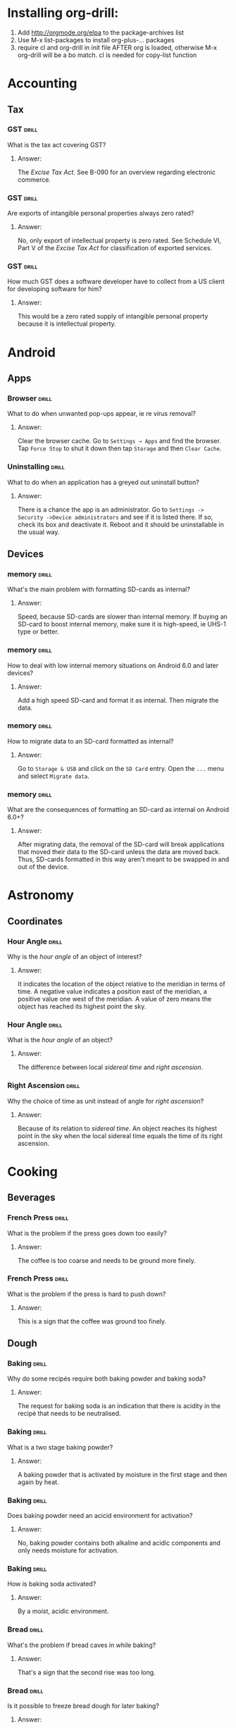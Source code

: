 # -*- eval: (activate-input-method 'TeX); -*-
#+STARTUP: nolatexpreview
* Installing org-drill: 
1. Add http://orgmode.org/elpa to the package-archives list
2. Use M-x list-packages to install org-plus-... packages
3. require cl and org-drill in init file AFTER org is loaded, otherwise
   M-x org-drill will be a bo match. cl is needed for copy-list function
* Accounting
** Tax
*** GST                                                               :drill:
    SCHEDULED: <2021-10-07 Thu>
    :PROPERTIES:
    :ID:       5cd811fb-762e-4538-a753-a5fd2031ea3c
    :DRILL_LAST_INTERVAL: 500.5509
    :DRILL_REPEATS_SINCE_FAIL: 8
    :DRILL_TOTAL_REPEATS: 7
    :DRILL_FAILURE_COUNT: 0
    :DRILL_AVERAGE_QUALITY: 3.715
    :DRILL_EASE: 2.22
    :DRILL_LAST_QUALITY: 4
    :DRILL_LAST_REVIEWED: [2020-05-24 Sun 15:03]
    :END:
What is the tax act covering
GST?
**** Answer:
The /Excise Tax Act/. See
B-090 for an overview
regarding electronic
commerce.
*** GST                                                               :drill:
    SCHEDULED: <2021-07-12 Mon>
    :PROPERTIES:
    :ID:       c92dfda7-df24-4662-bb0d-94d3f04aba82
    :DRILL_LAST_INTERVAL: 432.8639
    :DRILL_REPEATS_SINCE_FAIL: 8
    :DRILL_TOTAL_REPEATS: 7
    :DRILL_FAILURE_COUNT: 0
    :DRILL_AVERAGE_QUALITY: 3.429
    :DRILL_EASE: 1.94
    :DRILL_LAST_QUALITY: 3
    :DRILL_LAST_REVIEWED: [2020-05-05 Tue 13:26]
    :END:
Are exports of intangible
personal properties always
zero rated?
**** Answer:
No, only export of intellectual
property is zero rated. See
Schedule  VI, Part V of the
/Excise Tax Act/ for
classification of exported
services.
*** GST                                                               :drill:
    SCHEDULED: <2021-07-09 Fri>
    :PROPERTIES:
    :ID:       67b61a75-21b6-4ab8-829e-07f7cbddfd5b
    :DRILL_LAST_INTERVAL: 432.8639
    :DRILL_REPEATS_SINCE_FAIL: 8
    :DRILL_TOTAL_REPEATS: 7
    :DRILL_FAILURE_COUNT: 0
    :DRILL_AVERAGE_QUALITY: 3.429
    :DRILL_EASE: 1.94
    :DRILL_LAST_QUALITY: 3
    :DRILL_LAST_REVIEWED: [2020-05-02 Sat 14:49]
    :END:
How much GST does a
software developer have
to collect from a US
client for developing
software for him?
**** Answer:
This would be a zero rated
supply of intangible 
personal property because
it is intellectual property.
* Android
** Apps
*** Browser                                                           :drill:
    SCHEDULED: <2022-06-22 Wed>
    :PROPERTIES:
    :ID:       007aa5b0-99ab-4510-b87d-518d6e5b130e
    :DRILL_LAST_INTERVAL: 483.964
    :DRILL_REPEATS_SINCE_FAIL: 10
    :DRILL_TOTAL_REPEATS: 9
    :DRILL_FAILURE_COUNT: 0
    :DRILL_AVERAGE_QUALITY: 3.0
    :DRILL_EASE: 1.24
    :DRILL_LAST_QUALITY: 3
    :DRILL_LAST_REVIEWED: [2021-02-23 Tue 21:39]
    :END:
What to do when unwanted
pop-ups appear, ie re
virus removal?
**** Answer:
Clear the browser cache. Go
to ~Settings → Apps~ and find
the browser. Tap ~Force Stop~
to shut it down then tap
~Storage~ and then ~Clear Cache~.
*** Uninstalling                                                      :drill:
    SCHEDULED: <2022-07-01 Fri>
    :PROPERTIES:
    :ID:       15f27d02-a0da-4324-99f4-9e24972e99f1
    :DRILL_LAST_INTERVAL: 483.964
    :DRILL_REPEATS_SINCE_FAIL: 10
    :DRILL_TOTAL_REPEATS: 9
    :DRILL_FAILURE_COUNT: 0
    :DRILL_AVERAGE_QUALITY: 3.0
    :DRILL_EASE: 1.24
    :DRILL_LAST_QUALITY: 3
    :DRILL_LAST_REVIEWED: [2021-03-04 Thu 10:58]
    :END:
What to do when an application
has a greyed out uninstall
button?
**** Answer:
There is a chance the app is
an administrator. Go to
~Settings -> Security ->Device administrators~
and see if it is listed there. If so,
check its box and deactivate it. Reboot
and it should be uninstallable in
the usual way.
** Devices
*** memory                                                            :drill:
    SCHEDULED: <2023-11-02 Thu>
    :PROPERTIES:
    :ID:       4620a751-46d0-44bc-bfb2-6b7635268d17
    :DRILL_LAST_INTERVAL: 948.4768
    :DRILL_REPEATS_SINCE_FAIL: 9
    :DRILL_TOTAL_REPEATS: 8
    :DRILL_FAILURE_COUNT: 0
    :DRILL_AVERAGE_QUALITY: 3.375
    :DRILL_EASE: 1.8
    :DRILL_LAST_QUALITY: 3
    :DRILL_LAST_REVIEWED: [2021-03-29 Mon 11:30]
    :END:
What's the main problem
with formatting SD-cards
as internal?
**** Answer:
Speed, because SD-cards 
are slower than internal
memory. If buying an
SD-card to boost internal
memory, make sure it is
high-speed, ie UHS-1 type
or better.
*** memory                                                            :drill:
    SCHEDULED: <2023-01-09 Mon>
    :PROPERTIES:
    :ID:       174f6457-edb9-4443-a938-6ce218abc7aa
    :DRILL_LAST_INTERVAL: 824.9638
    :DRILL_REPEATS_SINCE_FAIL: 9
    :DRILL_TOTAL_REPEATS: 8
    :DRILL_FAILURE_COUNT: 0
    :DRILL_AVERAGE_QUALITY: 3.625
    :DRILL_EASE: 2.04
    :DRILL_LAST_QUALITY: 4
    :DRILL_LAST_REVIEWED: [2020-10-06 Tue 16:37]
    :END:
How to deal with low
internal memory situations
on Android 6.0 and later
devices?
**** Answer:
Add a high speed SD-card and 
format it as internal. Then 
migrate the data.
*** memory                                                            :drill:
    SCHEDULED: <2023-10-11 Wed>
    :PROPERTIES:
    :ID:       f5c7a634-6827-4091-9d23-49004114af03
    :DRILL_LAST_INTERVAL: 904.4193
    :DRILL_REPEATS_SINCE_FAIL: 9
    :DRILL_TOTAL_REPEATS: 8
    :DRILL_FAILURE_COUNT: 0
    :DRILL_AVERAGE_QUALITY: 3.249
    :DRILL_EASE: 1.66
    :DRILL_LAST_QUALITY: 3
    :DRILL_LAST_REVIEWED: [2021-04-20 Tue 13:40]
    :END:
How to migrate data to an
SD-card formatted as 
internal?
**** Answer:
Go to ~Storage & USB~ and
click on the ~SD Card~ entry.
Open the ~...~ menu and select
~Migrate data~.
*** memory                                                            :drill:
    SCHEDULED: <2021-11-13 Sat>
    :PROPERTIES:
    :ID:       a03db9dd-3806-4a3c-8a37-9093e6172558
    :DRILL_LAST_INTERVAL: 527.4748
    :DRILL_REPEATS_SINCE_FAIL: 9
    :DRILL_TOTAL_REPEATS: 8
    :DRILL_FAILURE_COUNT: 0
    :DRILL_AVERAGE_QUALITY: 3.25
    :DRILL_EASE: 1.66
    :DRILL_LAST_QUALITY: 4
    :DRILL_LAST_REVIEWED: [2020-06-04 Thu 16:03]
    :END:
What are the consequences of
formatting an SD-card as 
internal on Android 6.0+?
**** Answer:
After migrating data, the
removal of the SD-card will
break applications that moved
their data to the SD-card
unless the data are moved back.
Thus, SD-cards formatted in
this way aren't meant to be
swapped in and out of the 
device.
* Astronomy
** Coordinates
*** Hour Angle                                                        :drill:
    SCHEDULED: <2021-07-22 Thu>
    :PROPERTIES:
    :ID:       611fbc04-2520-457b-9a8f-d76b6fc9fcf8
    :DRILL_LAST_INTERVAL: 367.5085
    :DRILL_REPEATS_SINCE_FAIL: 9
    :DRILL_TOTAL_REPEATS: 8
    :DRILL_FAILURE_COUNT: 0
    :DRILL_AVERAGE_QUALITY: 3.0
    :DRILL_EASE: 1.38
    :DRILL_LAST_QUALITY: 3
    :DRILL_LAST_REVIEWED: [2020-07-19 Sun 20:25]
    :END:
Why is the /hour angle/
of an object of interest?
**** Answer:
It indicates the location
of the object relative
to the meridian in terms
of time. A negative value
indicates a position east
of the meridian, a positive
value one west of the 
meridian. A value of zero
means the object has reached
its highest point the sky.
*** Hour Angle                                                        :drill:
    SCHEDULED: <2022-09-19 Mon>
    :PROPERTIES:
    :ID:       7580b457-3882-48f0-b8bc-8c94eacc1cf2
    :DRILL_LAST_INTERVAL: 573.2409
    :DRILL_REPEATS_SINCE_FAIL: 9
    :DRILL_TOTAL_REPEATS: 8
    :DRILL_FAILURE_COUNT: 0
    :DRILL_AVERAGE_QUALITY: 3.125
    :DRILL_EASE: 1.52
    :DRILL_LAST_QUALITY: 3
    :DRILL_LAST_REVIEWED: [2021-02-23 Tue 21:40]
    :END:
What is the /hour angle/
of an object?
**** Answer:
The difference between
local /sidereal time/ and 
/right ascension/.
*** Right Ascension                                                   :drill:
    SCHEDULED: <2021-08-26 Thu>
    :PROPERTIES:
    :ID:       d2048447-d3e1-4919-ab5d-eb0cd8f6e2d8
    :DRILL_LAST_INTERVAL: 394.608
    :DRILL_REPEATS_SINCE_FAIL: 9
    :DRILL_TOTAL_REPEATS: 8
    :DRILL_FAILURE_COUNT: 0
    :DRILL_AVERAGE_QUALITY: 3.125
    :DRILL_EASE: 1.52
    :DRILL_LAST_QUALITY: 3
    :DRILL_LAST_REVIEWED: [2020-07-27 Mon 20:10]
    :END:
Why the choice of
time as unit instead 
of angle for 
/right ascension/?
**** Answer:
Because of its relation
to /sidereal time/. An object
reaches its highest point in
the sky when the local sidereal
time equals the time of its
right ascension.
* Cooking
** Beverages
*** French Press                                                      :drill:
    SCHEDULED: <2023-03-18 Sat>
    :PROPERTIES:
    :ID:       7dc7c8fa-d0e2-4deb-8e69-996d185e1169
    :DRILL_LAST_INTERVAL: 976.5625
    :DRILL_REPEATS_SINCE_FAIL: 8
    :DRILL_TOTAL_REPEATS: 7
    :DRILL_FAILURE_COUNT: 0
    :DRILL_AVERAGE_QUALITY: 4.0
    :DRILL_EASE: 2.5
    :DRILL_LAST_QUALITY: 4
    :DRILL_LAST_REVIEWED: [2020-07-14 Tue 14:48]
    :END:
What is the problem if
the press goes down too
easily?
**** Answer:
The coffee is too coarse
and needs to be ground 
more finely.
*** French Press                                                      :drill:
    SCHEDULED: <2023-07-30 Sun>
    :PROPERTIES:
    :ID:       bd5a542d-3949-4af5-a52d-81bd526f4acf
    :DRILL_LAST_INTERVAL: 1082.0225
    :DRILL_REPEATS_SINCE_FAIL: 8
    :DRILL_TOTAL_REPEATS: 7
    :DRILL_FAILURE_COUNT: 0
    :DRILL_AVERAGE_QUALITY: 4.143
    :DRILL_EASE: 2.6
    :DRILL_LAST_QUALITY: 4
    :DRILL_LAST_REVIEWED: [2020-08-12 Wed 15:20]
    :END:
What is the problem if
the press is hard to
push down?
**** Answer:
This is a sign that
the coffee was ground
too finely.
** Dough
*** Baking                                                            :drill:
    SCHEDULED: <2021-12-05 Sun>
    :PROPERTIES:
    :ID:       a439e0aa-0608-4481-92d6-9cca0ab9a07b
    :DRILL_LAST_INTERVAL: 258.5539
    :DRILL_REPEATS_SINCE_FAIL: 7
    :DRILL_TOTAL_REPEATS: 6
    :DRILL_FAILURE_COUNT: 0
    :DRILL_AVERAGE_QUALITY: 3.5
    :DRILL_EASE: 2.08
    :DRILL_LAST_QUALITY: 3
    :DRILL_LAST_REVIEWED: [2021-03-21 Sun 13:26]
    :END:
Why do some recipés require
both baking powder and
baking soda?
**** Answer:
The request for baking soda
is an indication that there
is acidity in the recipé
that needs to be neutralised.
*** Baking                                                            :drill:
    SCHEDULED: <2021-10-23 Sat>
    :PROPERTIES:
    :ID:       00357ca2-45f5-48dd-8d99-9a6fa200ec1e
    :DRILL_LAST_INTERVAL: 228.9793
    :DRILL_REPEATS_SINCE_FAIL: 7
    :DRILL_TOTAL_REPEATS: 6
    :DRILL_FAILURE_COUNT: 0
    :DRILL_AVERAGE_QUALITY: 3.333
    :DRILL_EASE: 1.94
    :DRILL_LAST_QUALITY: 3
    :DRILL_LAST_REVIEWED: [2021-03-08 Mon 11:52]
    :END:
What is a two stage
baking powder?
**** Answer:
A baking powder that is
activated by moisture in
the first stage and then
again by heat.
*** Baking                                                            :drill:
    SCHEDULED: <2021-10-23 Sat>
    :PROPERTIES:
    :ID:       34135904-1ac3-4c3c-9a44-177c426859a4
    :DRILL_LAST_INTERVAL: 228.9793
    :DRILL_REPEATS_SINCE_FAIL: 7
    :DRILL_TOTAL_REPEATS: 6
    :DRILL_FAILURE_COUNT: 0
    :DRILL_AVERAGE_QUALITY: 3.333
    :DRILL_EASE: 1.94
    :DRILL_LAST_QUALITY: 3
    :DRILL_LAST_REVIEWED: [2021-03-08 Mon 11:49]
    :END:
Does baking powder
need an acicid environment
for activation?
**** Answer:
No, baking powder contains
both alkaline and acidic
components and only needs
moisture for activation.
*** Baking                                                            :drill:
    SCHEDULED: <2021-11-10 Wed>
    :PROPERTIES:
    :ID:       897c3615-ff2a-4e82-ac01-5ba651e9e5f2
    :DRILL_LAST_INTERVAL: 240.5746
    :DRILL_REPEATS_SINCE_FAIL: 7
    :DRILL_TOTAL_REPEATS: 6
    :DRILL_FAILURE_COUNT: 0
    :DRILL_AVERAGE_QUALITY: 3.5
    :DRILL_EASE: 2.08
    :DRILL_LAST_QUALITY: 3
    :DRILL_LAST_REVIEWED: [2021-03-14 Sun 12:02]
    :END:
How is baking soda
activated?
**** Answer:
By a moist, acidic
environment.
*** Bread                                                             :drill:
    SCHEDULED: <2023-05-21 Sun>
    :PROPERTIES:
    :ID:       0a958b06-65bd-4e73-9021-5a1a7af5553c
    :DRILL_LAST_INTERVAL: 749.6631
    :DRILL_REPEATS_SINCE_FAIL: 8
    :DRILL_TOTAL_REPEATS: 7
    :DRILL_FAILURE_COUNT: 0
    :DRILL_AVERAGE_QUALITY: 3.714
    :DRILL_EASE: 2.22
    :DRILL_LAST_QUALITY: 3
    :DRILL_LAST_REVIEWED: [2021-05-01 Sat 16:34]
    :END:
What's the problem
if bread caves in while
baking?
**** Answer:
That's a sign that the
second rise was too long.
*** Bread                                                             :drill:
    SCHEDULED: <2022-07-27 Wed>
    :PROPERTIES:
    :ID:       0c5e6960-76a7-46f7-bd0a-b31a8531c283
    :DRILL_LAST_INTERVAL: 525.2852
    :DRILL_REPEATS_SINCE_FAIL: 8
    :DRILL_TOTAL_REPEATS: 7
    :DRILL_FAILURE_COUNT: 0
    :DRILL_AVERAGE_QUALITY: 3.429
    :DRILL_EASE: 1.94
    :DRILL_LAST_QUALITY: 3
    :DRILL_LAST_REVIEWED: [2021-02-17 Wed 21:57]
    :END:
Is it possible to freeze
bread dough for later
baking?
**** Answer:
If it's yeast based, yes.
Just let it complete the
first rise, deflate, form and
freeze. Then thaw the frozen
dough in a warm place and
monitor the second rise.
*** Sourdough                                                         :drill:
    SCHEDULED: <2022-09-05 Mon>
    :PROPERTIES:
    :ID:       fdfdc521-2a9c-4037-9cf6-c60181912cda
    :DRILL_LAST_INTERVAL: 558.0686
    :DRILL_REPEATS_SINCE_FAIL: 8
    :DRILL_TOTAL_REPEATS: 7
    :DRILL_FAILURE_COUNT: 0
    :DRILL_AVERAGE_QUALITY: 3.572
    :DRILL_EASE: 2.08
    :DRILL_LAST_QUALITY: 3
    :DRILL_LAST_REVIEWED: [2021-02-24 Wed 11:04]
    :END:
What's the problem if
there is liquid on the
sourdough starter?
**** Answer:
That's an indication
that the starter needs
to be fed.
*** Sourdough                                                         :drill:
    SCHEDULED: <2023-05-21 Sun>
    :PROPERTIES:
    :ID:       e61e0f5b-6dee-4e9d-845b-fbca2135b7ca
    :DRILL_LAST_INTERVAL: 749.6631
    :DRILL_REPEATS_SINCE_FAIL: 8
    :DRILL_TOTAL_REPEATS: 7
    :DRILL_FAILURE_COUNT: 0
    :DRILL_AVERAGE_QUALITY: 3.714
    :DRILL_EASE: 2.22
    :DRILL_LAST_QUALITY: 3
    :DRILL_LAST_REVIEWED: [2021-05-01 Sat 16:34]
    :END:
What should be the
consistency of sourdough
starter?
**** Answer:
It should be like plain
yoghurt or a slightly thick
pancake batter.
*** Tortillas                                                         :drill:
    SCHEDULED: <2023-02-04 Sat>
    :PROPERTIES:
    :ID:       b8df0c2a-7366-44f3-8e3f-f1d614c060f4
    :DRILL_LAST_INTERVAL: 766.6887
    :DRILL_REPEATS_SINCE_FAIL: 8
    :DRILL_TOTAL_REPEATS: 7
    :DRILL_FAILURE_COUNT: 0
    :DRILL_AVERAGE_QUALITY: 3.714
    :DRILL_EASE: 2.22
    :DRILL_LAST_QUALITY: 3
    :DRILL_LAST_REVIEWED: [2020-12-29 Tue 14:04]
    :END:
 What's the problem
 if a flour tortilla
 contracts after rolling
 it out?
**** Answer:
The gluten in the flour
hasn't settled yet, let
it rest more. It needs
to sit for 15-30
minutes. 
*** Tortillas                                                         :drill:
    SCHEDULED: <2021-05-24 Mon>
    :PROPERTIES:
    :ID:       e32fc32a-3bd5-4936-8c81-8045fc6aeeef
    :DRILL_LAST_INTERVAL: 71.385
    :DRILL_REPEATS_SINCE_FAIL: 6
    :DRILL_TOTAL_REPEATS: 12
    :DRILL_FAILURE_COUNT: 1
    :DRILL_AVERAGE_QUALITY: 3.417
    :DRILL_EASE: 1.8
    :DRILL_LAST_QUALITY: 3
    :DRILL_LAST_REVIEWED: [2021-03-14 Sun 12:05]
    :END:
What's the problem if
a soft shell flour
tortilla is hard?
**** Answer:
It was cooked too hot.
It should bubble slightly
and show a hint of brown
colour when done.
* Development
** ai
*** Dialog Flow                                                       :drill:
    SCHEDULED: <2022-01-21 Fri>
    :PROPERTIES:
    :ID:       dd45712a-dee0-43e8-a460-9cce94f4b7fb
    :DRILL_LAST_INTERVAL: 440.0124
    :DRILL_REPEATS_SINCE_FAIL: 9
    :DRILL_TOTAL_REPEATS: 8
    :DRILL_FAILURE_COUNT: 0
    :DRILL_AVERAGE_QUALITY: 3.125
    :DRILL_EASE: 1.52
    :DRILL_LAST_QUALITY: 3
    :DRILL_LAST_REVIEWED: [2020-11-07 Sat 18:08]
    :END:
How to build natural
language interfaces?
**** Answer:
With /DialogFlow/, see
https://dialogflow.com/.
*** Intelligence                                                      :drill:
    SCHEDULED: <2021-11-21 Sun>
    :PROPERTIES:
    :ID:       22e5e48c-d70c-4f2d-a1ef-4c1f1b83f1fc
    :DRILL_LAST_INTERVAL: 663.2733
    :DRILL_REPEATS_SINCE_FAIL: 8
    :DRILL_TOTAL_REPEATS: 7
    :DRILL_FAILURE_COUNT: 0
    :DRILL_AVERAGE_QUALITY: 3.571
    :DRILL_EASE: 2.08
    :DRILL_LAST_QUALITY: 4
    :DRILL_LAST_REVIEWED: [2020-01-28 Tue 11:53]
    :END:
What is intelligence?
**** Answer:
The ability to efficiently
translate reality into a
language and to efficiently
manipulate the inherent logic
of a language.
*** Neural Networks: Activation                                       :drill:
    SCHEDULED: <2021-09-09 Thu>
    :PROPERTIES:
    :ID:       77d008ed-c32b-480c-b1b3-c9b6eb214b5b
    :DRILL_LAST_INTERVAL: 309.548
    :DRILL_REPEATS_SINCE_FAIL: 11
    :DRILL_TOTAL_REPEATS: 14
    :DRILL_FAILURE_COUNT: 1
    :DRILL_AVERAGE_QUALITY: 3.286
    :DRILL_EASE: 1.38
    :DRILL_LAST_QUALITY: 3
    :DRILL_LAST_REVIEWED: [2020-11-02 Mon 23:55]
    :END:
Why is reLU popular as activiation
function in deep networks?
**** Answer:
It's easy to compute gradients for,
there are no vanishing gradients,
so convergence is fast in the
network.
*** Neural Networks: Description                                      :drill:
    SCHEDULED: <2022-06-30 Thu>
    :PROPERTIES:
    :ID:       da6f3766-9c2d-4a4b-9ea7-2ab399c5cba3
    :DRILL_LAST_INTERVAL: 483.4732
    :DRILL_REPEATS_SINCE_FAIL: 8
    :DRILL_TOTAL_REPEATS: 7
    :DRILL_FAILURE_COUNT: 0
    :DRILL_AVERAGE_QUALITY: 3.429
    :DRILL_EASE: 1.94
    :DRILL_LAST_QUALITY: 3
    :DRILL_LAST_REVIEWED: [2021-03-04 Thu 10:57]
    :END:
How to describe the logic
of a neural net?
**** Answer:
By an experimental manual
and its logic. Stimulation
of a neural network by an
input is like an experiment
resulting in an activation
sequence, an orbit if viewed
as a dynamical system.
*** Neural Network Weights                                            :drill:
    SCHEDULED: <2021-10-05 Tue>
    :PROPERTIES:
    :ID:       6c87266f-efbb-4057-9e31-9f86ac188820
    :DRILL_LAST_INTERVAL: 497.668
    :DRILL_REPEATS_SINCE_FAIL: 8
    :DRILL_TOTAL_REPEATS: 7
    :DRILL_FAILURE_COUNT: 0
    :DRILL_AVERAGE_QUALITY: 3.429
    :DRILL_EASE: 1.94
    :DRILL_LAST_QUALITY: 3
    :DRILL_LAST_REVIEWED: [2020-05-25 Mon 12:23]
    :END:
What happens if the initial
weights in a network are
chosen too big?
**** Answer:
The signal will be amplified
too much and lead to saturation
effects.
*** Neural Network Weights                                            :drill:
    SCHEDULED: <2021-06-10 Thu>
    :PROPERTIES:
    :ID:       61bdf5b6-c77d-4ae6-abd1-b07b9f22ffea
    :DRILL_LAST_INTERVAL: 448.5701
    :DRILL_REPEATS_SINCE_FAIL: 8
    :DRILL_TOTAL_REPEATS: 7
    :DRILL_FAILURE_COUNT: 0
    :DRILL_AVERAGE_QUALITY: 3.571
    :DRILL_EASE: 2.08
    :DRILL_LAST_QUALITY: 4
    :DRILL_LAST_REVIEWED: [2020-03-18 Wed 13:51]
    :END:
What happens if the initial
weights in a network are
chosen too small?
**** Answer:
The signal will not propagate
deep enough into the network
to allow meaningful learning.
*** Neural Network Weights                                            :drill:
    SCHEDULED: <2022-06-06 Mon>
    :PROPERTIES:
    :ID:       7001c334-e647-4285-a87d-6462578a10fa
    :DRILL_LAST_INTERVAL: 521.7703
    :DRILL_REPEATS_SINCE_FAIL: 9
    :DRILL_TOTAL_REPEATS: 8
    :DRILL_FAILURE_COUNT: 0
    :DRILL_AVERAGE_QUALITY: 3.125
    :DRILL_EASE: 1.52
    :DRILL_LAST_QUALITY: 3
    :DRILL_LAST_REVIEWED: [2020-12-31 Thu 10:58]
    :END:
How to pick the initial
weights for a network 
layer?
**** Answer:
The variance of the input
should be about the same 
as the variance of the 
output. Note that both
the inputs /xᵢ/ and the 
weights /wᵢⱼ/ are considered
random variables.
*** Neural Networks                                                   :drill:
    SCHEDULED: <2023-03-10 Fri>
    :PROPERTIES:
    :ID:       459f0b01-4868-4107-8562-f765134d2b86
    :DRILL_LAST_INTERVAL: 786.0058
    :DRILL_REPEATS_SINCE_FAIL: 8
    :DRILL_TOTAL_REPEATS: 7
    :DRILL_FAILURE_COUNT: 0
    :DRILL_AVERAGE_QUALITY: 3.857
    :DRILL_EASE: 2.36
    :DRILL_LAST_QUALITY: 4
    :DRILL_LAST_REVIEWED: [2021-01-13 Wed 09:09]
    :END:
What's wrong with the 
model of neural networks
as brain activity?
**** Answer:
Neural networks converge but
this is not how the brain
operates where the neurons
are always on the move.
*** Neural Networks: Quantum                                          :drill:
    SCHEDULED: <2021-07-05 Mon>
    :PROPERTIES:
    :ID:       542182cf-60d8-4aca-8115-f9b5cde2ecc1
    :DRILL_LAST_INTERVAL: 308.4742
    :DRILL_REPEATS_SINCE_FAIL: 8
    :DRILL_TOTAL_REPEATS: 7
    :DRILL_FAILURE_COUNT: 0
    :DRILL_AVERAGE_QUALITY: 3.143
    :DRILL_EASE: 1.66
    :DRILL_LAST_QUALITY: 3
    :DRILL_LAST_REVIEWED: [2020-08-31 Mon 17:08]
    :END:
How could neural networks
interact with a quantum
field?
**** Answer:
If stable orbits of neural
network dynamics constitute
a measurement of the quantum
field then they would lead
to well defined field states.
*** Neural Networks: Quantum                                          :drill:
    SCHEDULED: <2021-12-17 Fri>
    :PROPERTIES:
    :ID:       50722b44-f3d6-46d4-bf35-4b2a3b26c202
    :DRILL_LAST_INTERVAL: 367.2197
    :DRILL_REPEATS_SINCE_FAIL: 9
    :DRILL_TOTAL_REPEATS: 8
    :DRILL_FAILURE_COUNT: 0
    :DRILL_AVERAGE_QUALITY: 3.0
    :DRILL_EASE: 1.38
    :DRILL_LAST_QUALITY: 3
    :DRILL_LAST_REVIEWED: [2020-12-15 Tue 20:54]
    :END:
How does the brain behave
as a neural network?
**** Answer:
The brain probably has steady
states as recurring cycles of
neuronal activity. There must
be an agent recognizing these
dynamical steady states, like
the state of a quantum field
corresponding to these cycles.
*** Neural Networks                                                   :drill:
    SCHEDULED: <2022-06-24 Fri>
    :PROPERTIES:
    :ID:       01c26407-c378-4a58-bc79-c8b02a75ec81
    :DRILL_LAST_INTERVAL: 586.9071
    :DRILL_REPEATS_SINCE_FAIL: 9
    :DRILL_TOTAL_REPEATS: 8
    :DRILL_FAILURE_COUNT: 0
    :DRILL_AVERAGE_QUALITY: 3.374
    :DRILL_EASE: 1.8
    :DRILL_LAST_QUALITY: 3
    :DRILL_LAST_REVIEWED: [2020-11-14 Sat 16:36]
    :END:
What's wrong with neural
networks that are equivalent
to simple affine transformations?
**** Answer:
Their classification boundaries
are simple hyperplanes.
*** Neural Networks                                                   :drill:
    SCHEDULED: <2021-08-23 Mon>
    :PROPERTIES:
    :ID:       cdfe7041-c631-4699-915e-60173dd7c078
    :DRILL_LAST_INTERVAL: 367.5085
    :DRILL_REPEATS_SINCE_FAIL: 9
    :DRILL_TOTAL_REPEATS: 8
    :DRILL_FAILURE_COUNT: 0
    :DRILL_AVERAGE_QUALITY: 3.0
    :DRILL_EASE: 1.38
    :DRILL_LAST_QUALITY: 3
    :DRILL_LAST_REVIEWED: [2020-08-20 Thu 17:08]
    :END:
What is the effect of the 
non-linearities introduced
by the activation functions
on the data?
**** Answer:
They transform the data in
a nonlinear way so that the
classification clusters can
be separated by hyperplanes.
*** Neural Networks                                                   :drill:
    SCHEDULED: <2021-06-12 Sat>
    :PROPERTIES:
    :ID:       cf6095d2-3a9e-4971-867d-11d55cf43eb9
    :DRILL_LAST_INTERVAL: 448.5701
    :DRILL_REPEATS_SINCE_FAIL: 8
    :DRILL_TOTAL_REPEATS: 7
    :DRILL_FAILURE_COUNT: 0
    :DRILL_AVERAGE_QUALITY: 3.571
    :DRILL_EASE: 2.08
    :DRILL_LAST_QUALITY: 4
    :DRILL_LAST_REVIEWED: [2020-03-20 Fri 16:12]
    :END:
Why are nonlinear activation
function needed for neural
networks?
**** Answer:
Because with only linear
activations any network
would be equivalent to a
simple affine transformation,
no matter how many layers
there are.
*** Neural Networks                                                   :drill:
    SCHEDULED: <2021-08-23 Mon>
    :PROPERTIES:
    :ID:       63a88429-85b5-4a9b-b73f-3ff11c818cff
    :DRILL_LAST_INTERVAL: 367.5085
    :DRILL_REPEATS_SINCE_FAIL: 9
    :DRILL_TOTAL_REPEATS: 8
    :DRILL_FAILURE_COUNT: 0
    :DRILL_AVERAGE_QUALITY: 3.0
    :DRILL_EASE: 1.38
    :DRILL_LAST_QUALITY: 3
    :DRILL_LAST_REVIEWED: [2020-08-20 Thu 17:08]
    :END:
What is /backpropagation/
all about?
**** Answer:
This is where the loss
function /f(y,ŷ)/ of
actual label /y/ and
and predicted label /ŷ/
is optimized. It is a
function of weights, 
biases and activations
and the optimization
is usually done by a
gradient descent method
of this function.
*** Neural Networks                                                   :drill:
    SCHEDULED: <2021-08-23 Mon>
    :PROPERTIES:
    :ID:       f86836ad-f238-4337-b20f-6fa5a5a5c4ae
    :DRILL_LAST_INTERVAL: 367.5085
    :DRILL_REPEATS_SINCE_FAIL: 9
    :DRILL_TOTAL_REPEATS: 8
    :DRILL_FAILURE_COUNT: 0
    :DRILL_AVERAGE_QUALITY: 3.0
    :DRILL_EASE: 1.38
    :DRILL_LAST_QUALITY: 3
    :DRILL_LAST_REVIEWED: [2020-08-20 Thu 17:10]
    :END:
What is /softplus/?
**** Answer:
An activation function
/σ(x)=log(1+eˣ)/. It is
a smooth approximation
to /relu/.
*** Neural Networks                                                   :drill:
    SCHEDULED: <2021-08-23 Mon>
    :PROPERTIES:
    :ID:       2c47b01e-bbaf-4a5f-ab96-2f899c4f047f
    :DRILL_LAST_INTERVAL: 367.5085
    :DRILL_REPEATS_SINCE_FAIL: 9
    :DRILL_TOTAL_REPEATS: 8
    :DRILL_FAILURE_COUNT: 0
    :DRILL_AVERAGE_QUALITY: 3.0
    :DRILL_EASE: 1.38
    :DRILL_LAST_QUALITY: 3
    :DRILL_LAST_REVIEWED: [2020-08-20 Thu 17:11]
    :END:
What is /softmax/?
**** Answer:
An activation function
defined as
~σ(z)=(exp βzⱼ/C)~ where
~C=∑ₖ exp βzₖ~ which turns
the output into a discrete
probability distribution.
Here, /β/ is often chosen
as /1/ or /-1/, but other 
values are possible.
*** Neural Networks                                                   :drill:
    SCHEDULED: <2021-08-23 Mon>
    :PROPERTIES:
    :ID:       d1c95246-f32c-4c4e-bc99-2f67423eedd2
    :DRILL_LAST_INTERVAL: 367.5085
    :DRILL_REPEATS_SINCE_FAIL: 9
    :DRILL_TOTAL_REPEATS: 8
    :DRILL_FAILURE_COUNT: 0
    :DRILL_AVERAGE_QUALITY: 3.0
    :DRILL_EASE: 1.38
    :DRILL_LAST_QUALITY: 3
    :DRILL_LAST_REVIEWED: [2020-08-20 Thu 17:10]
    :END:
What is /relu/?
**** Answer:
Rectified linear unit, an 
activation function defined
as /f(x)=max(0,x)/.
*** Neural Networks                                                   :drill:
    SCHEDULED: <2022-02-01 Tue>
    :PROPERTIES:
    :ID:       5f33b7e7-0630-4d47-9844-bbd24f5b6c17
    :DRILL_LAST_INTERVAL: 582.9511
    :DRILL_REPEATS_SINCE_FAIL: 8
    :DRILL_TOTAL_REPEATS: 7
    :DRILL_FAILURE_COUNT: 0
    :DRILL_AVERAGE_QUALITY: 3.572
    :DRILL_EASE: 2.08
    :DRILL_LAST_QUALITY: 3
    :DRILL_LAST_REVIEWED: [2020-06-28 Sun 14:36]
    :END:
What is the activation
function of a network layer?
**** Answer:
The evolution of a network 
layer is given by an affine 
transformation
/x↦y=Ax+b/ followed by the 
application of a nonlinear
function /f/ to its result /y/.
This function is called the 
activation function of the layer.
*** Neural Network Layers                                             :drill:
    SCHEDULED: <2021-08-26 Thu>
    :PROPERTIES:
    :ID:       60f446c9-8cce-4c7f-aefa-2a3576f2260b
    :DRILL_LAST_INTERVAL: 487.3596
    :DRILL_REPEATS_SINCE_FAIL: 8
    :DRILL_TOTAL_REPEATS: 7
    :DRILL_FAILURE_COUNT: 0
    :DRILL_AVERAGE_QUALITY: 3.571
    :DRILL_EASE: 2.08
    :DRILL_LAST_QUALITY: 4
    :DRILL_LAST_REVIEWED: [2020-04-26 Sun 17:08]
    :END:
How should the /bias vector/
be chosen?
**** Answer:
This is an art in itself,
but often it is chosen so
that the output of the layer
after activation has a well
defined mean, often zero.
*** Neural Network Layers                                             :drill:
    SCHEDULED: <2021-08-20 Fri>
    :PROPERTIES:
    :ID:       9cf71679-125b-4239-ac7c-57d7b37d52f8
    :DRILL_LAST_INTERVAL: 487.3596
    :DRILL_REPEATS_SINCE_FAIL: 8
    :DRILL_TOTAL_REPEATS: 7
    :DRILL_FAILURE_COUNT: 0
    :DRILL_AVERAGE_QUALITY: 3.571
    :DRILL_EASE: 2.08
    :DRILL_LAST_QUALITY: 4
    :DRILL_LAST_REVIEWED: [2020-04-20 Mon 12:51]
    :END:
What is the /kernel/ of
a network layer?
**** Answer:
The linear evolution of
a network layer is given
by an affine transformation
/x↦Ax+b/. The matrix /A/ is 
sometimes referred to as the
/kernel/ of the layer.
*** Neural Network Layers                                             :drill:
    SCHEDULED: <2021-08-23 Mon>
    :PROPERTIES:
    :ID:       b7791f07-153a-4a72-bdf2-e04dc0f1dad8
    :DRILL_LAST_INTERVAL: 500.5509
    :DRILL_REPEATS_SINCE_FAIL: 8
    :DRILL_TOTAL_REPEATS: 7
    :DRILL_FAILURE_COUNT: 0
    :DRILL_AVERAGE_QUALITY: 3.715
    :DRILL_EASE: 2.22
    :DRILL_LAST_QUALITY: 4
    :DRILL_LAST_REVIEWED: [2020-04-09 Thu 12:03]
    :END:
What is the /bias vector/
of a network layer?
**** Answer:
The linear evolution of
a network layer is given
by an affine transformation
/x↦Ax+b/. The shift vector /b/
is called the /bias vector/.
*** Recurrent Neural Networks                                         :drill:
    SCHEDULED: <2021-09-30 Thu>
    :PROPERTIES:
    :ID:       ce203e8c-b57e-4f95-9f5f-831b402aace9
    :DRILL_LAST_INTERVAL: 367.5085
    :DRILL_REPEATS_SINCE_FAIL: 9
    :DRILL_TOTAL_REPEATS: 8
    :DRILL_FAILURE_COUNT: 0
    :DRILL_AVERAGE_QUALITY: 3.0
    :DRILL_EASE: 1.38
    :DRILL_LAST_QUALITY: 3
    :DRILL_LAST_REVIEWED: [2020-09-27 Sun 14:33]
    :END:
What is the redeeming quality
of a /Long Short Term Memory (LSTM)/
in terms of language processing?
**** Answer:
This is a recurrent network that
can learn context sensitive 
languages.
*** Perceptron Boundaries                                             :drill:
    SCHEDULED: <2022-01-09 Sun>
    :PROPERTIES:
    :ID:       bf51cfe2-f334-4389-98d9-3a60d53f0dc0
    :DRILL_LAST_INTERVAL: 534.4673
    :DRILL_REPEATS_SINCE_FAIL: 8
    :DRILL_TOTAL_REPEATS: 7
    :DRILL_FAILURE_COUNT: 0
    :DRILL_AVERAGE_QUALITY: 3.572
    :DRILL_EASE: 2.04
    :DRILL_LAST_QUALITY: 3
    :DRILL_LAST_REVIEWED: [2020-07-24 Fri 17:05]
    :END:
What is the classification
boundary of a Kernel 
Perceptron?
**** Answer:
With classification function
/φ(x)=sgn(∑ᵢcᵢlᵢK(xᵢ,x))/, the
boundary would be given by
/∑ᵢcᵢlᵢK(xᵢ,x)=0/.
*** Perceptron Training                                               :drill:
    SCHEDULED: <2022-06-28 Tue>
    :PROPERTIES:
    :ID:       028ca928-befe-4eac-9ef0-e3659db74d35
    :DRILL_LAST_INTERVAL: 509.0803
    :DRILL_REPEATS_SINCE_FAIL: 9
    :DRILL_TOTAL_REPEATS: 8
    :DRILL_FAILURE_COUNT: 0
    :DRILL_AVERAGE_QUALITY: 3.125
    :DRILL_EASE: 1.52
    :DRILL_LAST_QUALITY: 3
    :DRILL_LAST_REVIEWED: [2021-02-04 Thu 13:48]
    :END:
How does the kernel perceptron
learn?
**** Answer:
By an extension of the dual
form of perceptron learning:
Writing the perceptron function
as /ŷ=sgn∑ᵢωᵢyᵢK(*xᵢ,x*)/, update
/ωⱼ→ωⱼ+1/ if /(*xⱼ*,yⱼ)/ is
misclassified.
*** Perceptron Training                                               :drill:
    SCHEDULED: <2021-08-12 Thu>
    :PROPERTIES:
    :ID:       5436a084-6e68-4441-b74e-dafc5dddeb71
    :DRILL_LAST_INTERVAL: 451.1919
    :DRILL_REPEATS_SINCE_FAIL: 8
    :DRILL_TOTAL_REPEATS: 7
    :DRILL_FAILURE_COUNT: 0
    :DRILL_AVERAGE_QUALITY: 3.572
    :DRILL_EASE: 2.04
    :DRILL_LAST_QUALITY: 3
    :DRILL_LAST_REVIEWED: [2020-05-18 Mon 13:14]
    :END:
How are the separating boundaries
for the kernel perceptron obtained?
**** Answer:
From Mercer's theorem: If the 
kernel /K(*x,y*)/ is symmetric and
positive semidefinite then 
/[Tₖφ](x)=∫K(x,s)φ(s)ds/ is a linear
operator and /K/ can be written as
/K(s,t)=∑λⱼφⱼ(s)φⱼ(t)/ in terms of
eigenvectors /φᵢ/ of /Tₖ/, which
is essentially diagonalization
of /K/.
*** Perceptron Training                                               :drill:
    SCHEDULED: <2021-05-02 Sun>
    :PROPERTIES:
    :ID:       9dae95a1-845e-432a-805e-de7c4add4c1f
    :DRILL_LAST_INTERVAL: 373.134
    :DRILL_REPEATS_SINCE_FAIL: 8
    :DRILL_TOTAL_REPEATS: 7
    :DRILL_FAILURE_COUNT: 0
    :DRILL_AVERAGE_QUALITY: 3.285
    :DRILL_EASE: 1.8
    :DRILL_LAST_QUALITY: 3
    :DRILL_LAST_REVIEWED: [2020-04-24 Fri 14:34]
    :END:
What is a positive semidefinite
kernel?
**** Answer:
A kernel /K/ such that
/∑ᵢ∑ⱼK(xᵢ,xⱼ)cᵢcⱼ≥0/ for all
finite sequences /x₁,…,xₙ/ from
the domain of /K/ and all choices
of real numbers /c₁,…,cₙ/, ie
/(K(xᵢ,xⱼ))/ is a positive
semidefinite matrix.
*** Perceptron Training                                               :drill:
    SCHEDULED: <2021-05-06 Thu>
    :PROPERTIES:
    :ID:       fd664d6a-42ba-4a7e-9fa0-121d1cd971c1
    :DRILL_LAST_INTERVAL: 373.134
    :DRILL_REPEATS_SINCE_FAIL: 8
    :DRILL_TOTAL_REPEATS: 7
    :DRILL_FAILURE_COUNT: 0
    :DRILL_AVERAGE_QUALITY: 3.285
    :DRILL_EASE: 1.8
    :DRILL_LAST_QUALITY: 3
    :DRILL_LAST_REVIEWED: [2020-04-28 Tue 14:06]
    :END:
What is the dual form of
perceptron learning?
**** Answer:
Writing the weight vector
as w=∑ᵢωᵢyᵢ *xᵢ,* and
assuming /yᵢ=±1/, update
/ωⱼ→ωⱼ+r,/ with /r/ the learning,
rate if sample /j/
is misclassified.
*** Perceptron Learning                                               :drill:
    SCHEDULED: <2021-05-06 Thu>
    :PROPERTIES:
    :ID:       4c76abe2-ae57-4ae6-8627-3d8fd2f9f251
    :DRILL_LAST_INTERVAL: 373.134
    :DRILL_REPEATS_SINCE_FAIL: 8
    :DRILL_TOTAL_REPEATS: 7
    :DRILL_FAILURE_COUNT: 0
    :DRILL_AVERAGE_QUALITY: 3.285
    :DRILL_EASE: 1.8
    :DRILL_LAST_QUALITY: 3
    :DRILL_LAST_REVIEWED: [2020-04-28 Tue 14:05]
    :END:
What is the meaning of
the coefficients /ωᵢ/ when
writing the weight vector
of the perceptron as
w=∑ᵢωᵢyᵢ *xᵢ*? 
**** Answer:
Assuming /yᵢ=±1/,
it is /rnᵢ/ where /r/ is the 
learning rate and /nᵢ/ the 
number of times the training
sample /(*xᵢ*,yᵢ)/ was misclassified
during perceptron training.
*** Perceptron Learning                                               :drill:
    SCHEDULED: <2021-06-19 Sat>
    :PROPERTIES:
    :ID:       2a536303-083d-413b-b93e-d608af67069d
    :DRILL_LAST_INTERVAL: 49.2133
    :DRILL_REPEATS_SINCE_FAIL: 9
    :DRILL_TOTAL_REPEATS: 16
    :DRILL_FAILURE_COUNT: 1
    :DRILL_AVERAGE_QUALITY: 3.188
    :DRILL_EASE: 1.16
    :DRILL_LAST_QUALITY: 3
    :DRILL_LAST_REVIEWED: [2021-05-01 Sat 16:35]
    :END:
What is the effect of the 
learning rate on the hyperplane
obtained from a training run?
**** Answer:
The learning rate only affects
which training vectors become
part of the final weight vector
but not the hyperplane itself because
it will be of the form
/⟨r∑ Δᵢxᵢ,x⟩=r∑Δᵢ/, where
the /xᵢ/ are samples misclassified
during the training run.
*** Perceptron Learning                                               :drill:
    SCHEDULED: <2021-06-11 Fri>
    :PROPERTIES:
    :ID:       97d72968-9ce2-494d-9248-520307267c95
    :DRILL_LAST_INTERVAL: 437.6605
    :DRILL_REPEATS_SINCE_FAIL: 8
    :DRILL_TOTAL_REPEATS: 7
    :DRILL_FAILURE_COUNT: 0
    :DRILL_AVERAGE_QUALITY: 3.571
    :DRILL_EASE: 2.08
    :DRILL_LAST_QUALITY: 4
    :DRILL_LAST_REVIEWED: [2020-03-30 Mon 15:37]
    :END:
Under which circumstances
does the learning rate have
minimal influence on the result
of perceptron training?
**** Answer:
When the initial weight vector
and the bias are zero. In that
case, the final result is of the 
form /⟨w,x⟩=b/ with
/w=r∑Δᵢxᵢ/, /b=r∑Δᵢ/, /xᵢ/ misclassified
training vectors. But multiplying
the equation of a hyperplane
by a nonzero constant doesn't
change the hyperplane.
*** Tensor Flow                                                       :drill:
    SCHEDULED: <2023-01-07 Sat>
    :PROPERTIES:
    :ID:       9bf3a859-c623-4594-bb79-bbbe12fce048
    :DRILL_LAST_INTERVAL: 976.5625
    :DRILL_REPEATS_SINCE_FAIL: 8
    :DRILL_TOTAL_REPEATS: 7
    :DRILL_FAILURE_COUNT: 0
    :DRILL_AVERAGE_QUALITY: 4.0
    :DRILL_EASE: 2.5
    :DRILL_LAST_QUALITY: 4
    :DRILL_LAST_REVIEWED: [2020-05-05 Tue 13:30]
    :END:
What is the concept of tensors
in /Tensor Flow/?
**** Answer:
A tensor in this context is simply
a multidimensional array.
*** Tensor Flow                                                       :drill:
    SCHEDULED: <2021-10-31 Sun>
    :PROPERTIES:
    :ID:       d1ba0d80-c2c2-4902-aabe-791b3ab307b8
    :DRILL_LAST_INTERVAL: 640.0494
    :DRILL_REPEATS_SINCE_FAIL: 8
    :DRILL_TOTAL_REPEATS: 7
    :DRILL_FAILURE_COUNT: 0
    :DRILL_AVERAGE_QUALITY: 3.429
    :DRILL_EASE: 1.94
    :DRILL_LAST_QUALITY: 3
    :DRILL_LAST_REVIEWED: [2020-01-30 Thu 11:50]
    :END:
What is a /placeholder/?
**** Answer:
A tensor that is changed at
each session run, usually used
as tensor of input values.
*** Tensor Flow                                                       :drill:
    SCHEDULED: <2023-04-28 Fri>
    :PROPERTIES:
    :ID:       4f139b4f-7812-4159-9282-9ec2aa012cf8
    :DRILL_LAST_INTERVAL: 838.662
    :DRILL_REPEATS_SINCE_FAIL: 9
    :DRILL_TOTAL_REPEATS: 8
    :DRILL_FAILURE_COUNT: 0
    :DRILL_AVERAGE_QUALITY: 3.249
    :DRILL_EASE: 1.66
    :DRILL_LAST_QUALITY: 3
    :DRILL_LAST_REVIEWED: [2021-01-09 Sat 12:14]
    :END:
What is a /variable/?
**** Answer:
A tensor used as an output
variable, usually containing
estimates for a model.
*** Tensor Flow                                                       :drill:
    SCHEDULED: <2021-11-24 Wed>
    :PROPERTIES:
    :ID:       ffbe5a2d-a068-4a2f-8f09-7008602becbd
    :DRILL_LAST_INTERVAL: 663.2733
    :DRILL_REPEATS_SINCE_FAIL: 8
    :DRILL_TOTAL_REPEATS: 7
    :DRILL_FAILURE_COUNT: 0
    :DRILL_AVERAGE_QUALITY: 3.571
    :DRILL_EASE: 2.08
    :DRILL_LAST_QUALITY: 4
    :DRILL_LAST_REVIEWED: [2020-01-31 Fri 15:19]
    :END:
In which sense is Tensor Flow
monadic?
**** Answer:
 In the sense that there is
 the description of a computation
 that is then activated.
*** Tensor Flow                                                       :drill:
    SCHEDULED: <2023-08-22 Tue>
    :PROPERTIES:
    :ID:       7778b738-a78c-402f-a83a-d6d9b3e91a88
    :DRILL_LAST_INTERVAL: 891.2686
    :DRILL_REPEATS_SINCE_FAIL: 9
    :DRILL_TOTAL_REPEATS: 8
    :DRILL_FAILURE_COUNT: 0
    :DRILL_AVERAGE_QUALITY: 3.249
    :DRILL_EASE: 1.66
    :DRILL_LAST_QUALITY: 3
    :DRILL_LAST_REVIEWED: [2021-03-14 Sun 11:58]
    :END:
What is the computational
model of /Tensor Flow/?
**** Answer:
The construction of an expression
involving tensors and operations
on them as a graph that describes
a computation and the subsequent
execution of the description.
*** Tensor Flow Installation                                          :drill:
    SCHEDULED: <2021-09-05 Sun>
    :PROPERTIES:
    :ID:       13ac2d6e-d386-4f82-b1c6-e3cb03244873
    :DRILL_LAST_INTERVAL: 492.8204
    :DRILL_REPEATS_SINCE_FAIL: 8
    :DRILL_TOTAL_REPEATS: 7
    :DRILL_FAILURE_COUNT: 0
    :DRILL_AVERAGE_QUALITY: 3.571
    :DRILL_EASE: 2.08
    :DRILL_LAST_QUALITY: 4
    :DRILL_LAST_REVIEWED: [2020-04-30 Thu 13:43]
    :END:
What to do about the 
/illegal instruction/ error
in all the tensorflow python 
packages?
**** Answer:
The publicly available packages
are compiled with AVX instructions.
On a machine without them, compile
a python wheel from source using
~bazel~ as per the instructions on 
the tensorflow website.
*** Tensor Flow Installation                                          :drill:
    SCHEDULED: <2022-11-08 Tue>
    :PROPERTIES:
    :ID:       13511f79-7ede-4969-85ab-11d55c48d1f6
    :DRILL_LAST_INTERVAL: 587.6377
    :DRILL_REPEATS_SINCE_FAIL: 9
    :DRILL_TOTAL_REPEATS: 8
    :DRILL_FAILURE_COUNT: 0
    :DRILL_AVERAGE_QUALITY: 3.125
    :DRILL_EASE: 1.52
    :DRILL_LAST_QUALITY: 3
    :DRILL_LAST_REVIEWED: [2021-03-30 Tue 10:52]
    :END:
What to do about the
/missing dependency declarations.../
error when building tensor flow?
**** Answer:
Run ~bazel clean --expunge~
and try to build again.
** build tools
*** cmake                                                             :drill:
    SCHEDULED: <2021-10-31 Sun>
    :PROPERTIES:
    :ID:       5a477795-a274-43a0-ad71-f632de5c466b
    :DRILL_LAST_INTERVAL: 554.9359
    :DRILL_REPEATS_SINCE_FAIL: 8
    :DRILL_TOTAL_REPEATS: 7
    :DRILL_FAILURE_COUNT: 0
    :DRILL_AVERAGE_QUALITY: 3.571
    :DRILL_EASE: 2.08
    :DRILL_LAST_QUALITY: 4
    :DRILL_LAST_REVIEWED: [2020-04-24 Fri 14:32]
    :END:
How does /cmake/ compare
to /make/?
**** Answer:
Not at all, /cmake/ is 
a generalisation of /autotools/
to more systems than just
unix, generating buildfiles
for different systems. Thus
when used on unix-like
systems it is more comparable
to /automake/ than /make/.
** coq
*** coq λ-expressions                                                 :drill:
    SCHEDULED: <2021-05-25 Tue>
    :PROPERTIES:
    :ID:       fce381f0-d9bb-41d0-8481-1305a4593849
    :DRILL_LAST_INTERVAL: 167.1109
    :DRILL_REPEATS_SINCE_FAIL: 7
    :DRILL_TOTAL_REPEATS: 6
    :DRILL_FAILURE_COUNT: 0
    :DRILL_AVERAGE_QUALITY: 3.167
    :DRILL_EASE: 1.8
    :DRILL_LAST_QUALITY: 3
    :DRILL_LAST_REVIEWED: [2020-12-09 Wed 08:14]
    :END:
What is the notation for
λ-terms in /coq/?
**** Answer:
Abstractions ~λx:A.M~ are written
as ~fun x:A => M.~.
*** coq λ-expressions                                                 :drill:
    SCHEDULED: <2021-05-25 Tue>
    :PROPERTIES:
    :ID:       721440b3-a201-422a-8f8e-bff2be794160
    :DRILL_LAST_INTERVAL: 167.1109
    :DRILL_REPEATS_SINCE_FAIL: 7
    :DRILL_TOTAL_REPEATS: 6
    :DRILL_FAILURE_COUNT: 0
    :DRILL_AVERAGE_QUALITY: 3.167
    :DRILL_EASE: 1.8
    :DRILL_LAST_QUALITY: 3
    :DRILL_LAST_REVIEWED: [2020-12-09 Wed 08:17]
    :END:
How are multi-argument λ abstractions
such as ~λx:A .λx':A .λy:B .M~ usually
written in /coq/?
**** Answer:
The arguments can be put in parentheses
separately as in
~fun (x:A) (x':A) (y:B) => M.~,
where consecutive arguments of the
same type can be grouped in a list,
as in
~fun (x x': A) (y:B) => M.~
*** declarations                                                      :drill:
    SCHEDULED: <2021-08-21 Sat>
    :PROPERTIES:
    :ID:       6e30434e-4572-47d1-948c-9725ade2ac8e
    :DRILL_LAST_INTERVAL: 226.4422
    :DRILL_REPEATS_SINCE_FAIL: 7
    :DRILL_TOTAL_REPEATS: 6
    :DRILL_FAILURE_COUNT: 0
    :DRILL_AVERAGE_QUALITY: 3.333
    :DRILL_EASE: 1.94
    :DRILL_LAST_QUALITY: 3
    :DRILL_LAST_REVIEWED: [2021-01-07 Thu 11:14]
    :END:
What is the purpose of ~Hypothesis~?
**** Answer:
To locally declare the existence of a proof
as in ~Hypothesis p:A~, which declares
~p~ as an (unknown) proof of (local)
variable ~A~.
*** declarations                                                      :drill:
    SCHEDULED: <2021-10-09 Sat>
    :PROPERTIES:
    :ID:       7c004ba0-ea16-4cde-a7de-aafad0c09957
    :DRILL_LAST_INTERVAL: 261.4741
    :DRILL_REPEATS_SINCE_FAIL: 7
    :DRILL_TOTAL_REPEATS: 6
    :DRILL_FAILURE_COUNT: 0
    :DRILL_AVERAGE_QUALITY: 3.5
    :DRILL_EASE: 2.08
    :DRILL_LAST_QUALITY: 3
    :DRILL_LAST_REVIEWED: [2021-01-21 Thu 10:50]
    :END:
What is the difference between
~Variable A B C:Prop.~ and
~Variables A B C:Prop.~?
**** Answer:
There is no difference in
functional terms, they are
synonyms (variants) in that they
both declare the names as local
variables of type ~Prop~.
*** declarations                                                      :drill:
    SCHEDULED: <2021-08-19 Thu>
    :PROPERTIES:
    :ID:       f72e5d8b-c4b1-40ad-ad1c-cae8df234727
    :DRILL_LAST_INTERVAL: 226.4422
    :DRILL_REPEATS_SINCE_FAIL: 7
    :DRILL_TOTAL_REPEATS: 6
    :DRILL_FAILURE_COUNT: 0
    :DRILL_AVERAGE_QUALITY: 3.333
    :DRILL_EASE: 1.94
    :DRILL_LAST_QUALITY: 3
    :DRILL_LAST_REVIEWED: [2021-01-05 Tue 09:54]
    :END:
What is the difference between
~Variable A B C:Prop.~ and
~Parameter A B C:Prop.~?
**** Answer:
The former is a /local/ definition
to be used in a /section/ whereas
the latter is a global declaration.
*** expressions                                                       :drill:
    SCHEDULED: <2021-09-06 Mon>
    :PROPERTIES:
    :ID:       fbd816f8-8fd3-4145-9ddb-503c8c229d1f
    :DRILL_LAST_INTERVAL: 139.4601
    :DRILL_REPEATS_SINCE_FAIL: 8
    :DRILL_TOTAL_REPEATS: 12
    :DRILL_FAILURE_COUNT: 1
    :DRILL_AVERAGE_QUALITY: 3.167
    :DRILL_EASE: 1.38
    :DRILL_LAST_QUALITY: 3
    :DRILL_LAST_REVIEWED: [2021-04-20 Tue 13:38]
    :END:
How to obtain the type of coq
expressions?
**** Answer:
With ~Check <expression>.~
*** expressions                                                       :drill:
    SCHEDULED: <2021-07-24 Sat>
    :PROPERTIES:
    :ID:       1929a9ce-6410-4b98-9d76-89a08f6ce5f1
    :DRILL_LAST_INTERVAL: 95.2029
    :DRILL_REPEATS_SINCE_FAIL: 9
    :DRILL_TOTAL_REPEATS: 13
    :DRILL_FAILURE_COUNT: 1
    :DRILL_AVERAGE_QUALITY: 3.077
    :DRILL_EASE: 1.3
    :DRILL_LAST_QUALITY: 3
    :DRILL_LAST_REVIEWED: [2021-04-20 Tue 13:42]
    :END:
How to get the λ-expression for a
proof in /coq/?
**** Answer:
With ~Print id.~ where ~id~ is the
identifier of the proof as given
in ~Save id.~ or ~Qed.~.
** elixir 
*** expressions                                                       :drill:
    SCHEDULED: <2023-02-18 Sat>
    :PROPERTIES:
    :ID:       ff63e6a6-71ff-4a92-81ca-59b9df263613
    :DRILL_LAST_INTERVAL: 931.0975
    :DRILL_REPEATS_SINCE_FAIL: 8
    :DRILL_TOTAL_REPEATS: 7
    :DRILL_FAILURE_COUNT: 0
    :DRILL_AVERAGE_QUALITY: 4.143
    :DRILL_EASE: 2.52
    :DRILL_LAST_QUALITY: 5
    :DRILL_LAST_REVIEWED: [2020-08-01 Sat 21:36]
    :END:
Why would implementing
a typed language like
Haskell for the Erlang
VM be difficult?
**** Answer:
It would probably work
if one forgoes the 
function overloading
in the Erlang VM in 
favour of type 
polymorphism.
*** expressions                                                       :drill:
    SCHEDULED: <2024-03-22 Fri>
    :PROPERTIES:
    :ID:       843da46f-cb5e-41eb-b891-141d6051cfac
    :DRILL_LAST_INTERVAL: 1060.1696
    :DRILL_REPEATS_SINCE_FAIL: 9
    :DRILL_TOTAL_REPEATS: 8
    :DRILL_FAILURE_COUNT: 0
    :DRILL_AVERAGE_QUALITY: 3.876
    :DRILL_EASE: 2.28
    :DRILL_LAST_QUALITY: 5
    :DRILL_LAST_REVIEWED: [2021-04-27 Tue 15:55]
    :END:
What is the main
reason for the =.()=
kludge?
**** Answer:
The Erlang VM, which
essentially requires
Lisp 2 type implementations 
where variables and 
functions live in different
namespaces, hence the
different calling conventions
for variables referring to
functions and proper functions.
*** expressions                                                       :drill:
    SCHEDULED: <2021-05-20 Thu>
    :PROPERTIES:
    :ID:       68a77f35-01a7-4e43-8059-565cf9fe5570
    :DRILL_LAST_INTERVAL: 491.0021
    :DRILL_REPEATS_SINCE_FAIL: 8
    :DRILL_TOTAL_REPEATS: 7
    :DRILL_FAILURE_COUNT: 0
    :DRILL_AVERAGE_QUALITY: 3.571
    :DRILL_EASE: 2.08
    :DRILL_LAST_QUALITY: 4
    :DRILL_LAST_REVIEWED: [2020-01-15 Wed 15:12]
    :END:
Why do Erlang and Elixir
require different namespaces
for variables and functions?
**** Answer:
Because (named) functions are 
identified by both name and 
arity in the Erlang VM, which 
makes Lisp 1 implementations 
awkward.
*** expressions                                                       :drill:
    SCHEDULED: <2022-08-21 Sun>
    :PROPERTIES:
    :ID:       40bee627-16e1-4bd6-a018-5389091ce1e9
    :DRILL_LAST_INTERVAL: 677.3356
    :DRILL_REPEATS_SINCE_FAIL: 9
    :DRILL_TOTAL_REPEATS: 8
    :DRILL_FAILURE_COUNT: 0
    :DRILL_AVERAGE_QUALITY: 3.625
    :DRILL_EASE: 2.0
    :DRILL_LAST_QUALITY: 5
    :DRILL_LAST_REVIEWED: [2020-10-13 Tue 16:45]
    :END:
What is the rap on
the =do:...=
expressions in elixir?
**** Answer:
These are actually 
keyword lists
and equivalent to
=[{:do,...}]=, which can
be rewritten as
=[do: ...]= due to some
syntactic sugar. If the 
keyword list is the last
argument of a function, the
square brackets can be
dropped and =do:...=
is the result.
*** functions                                                         :drill:
    SCHEDULED: <2021-11-05 Fri>
    :PROPERTIES:
    :ID:       17411eea-ec02-4f93-a8e2-f3ac5c4a3d68
    :DRILL_LAST_INTERVAL: 606.8772
    :DRILL_REPEATS_SINCE_FAIL: 8
    :DRILL_TOTAL_REPEATS: 7
    :DRILL_FAILURE_COUNT: 0
    :DRILL_AVERAGE_QUALITY: 3.857
    :DRILL_EASE: 2.28
    :DRILL_LAST_QUALITY: 5
    :DRILL_LAST_REVIEWED: [2020-03-08 Sun 16:21]
    :END:
In how far do named
functions in elixir
behave differently 
from anonymous ones?
**** Answer:
Anonymous functions
are closures, ie they
access values in their
environment. In contrast,
a =def= introduces a clean
name scope.
*** functions                                                         :drill:
    SCHEDULED: <2021-10-16 Sat>
    :PROPERTIES:
    :ID:       e7f1857b-c908-4031-aeea-1e2d95d452ea
    :DRILL_LAST_INTERVAL: 586.2513
    :DRILL_REPEATS_SINCE_FAIL: 8
    :DRILL_TOTAL_REPEATS: 7
    :DRILL_FAILURE_COUNT: 0
    :DRILL_AVERAGE_QUALITY: 3.715
    :DRILL_EASE: 2.18
    :DRILL_LAST_QUALITY: 4
    :DRILL_LAST_REVIEWED: [2020-03-09 Mon 16:08]
    :END:
Why is argument permutation
important in Elixir?
**** Answer:
Because of piping, where
the result of a computation 
is sent to the first argument
of the function call that is
next in the pipe.
*** functions                                                         :drill:
    SCHEDULED: <2022-07-03 Sun>
    :PROPERTIES:
    :ID:       6bf7c911-9a5c-4986-8fa1-69a7382a7f9a
    :DRILL_LAST_INTERVAL: 786.2258
    :DRILL_REPEATS_SINCE_FAIL: 8
    :DRILL_TOTAL_REPEATS: 7
    :DRILL_FAILURE_COUNT: 0
    :DRILL_AVERAGE_QUALITY: 4.143
    :DRILL_EASE: 2.52
    :DRILL_LAST_QUALITY: 5
    :DRILL_LAST_REVIEWED: [2020-05-08 Fri 11:44]
    :END:
Why is the fudge with
the =.()= notation for
anonymous functions
needed in elixir?
**** Answer:
Mostly because of the 
different namespaces for
functions and variables.
But also, arguments
can be permuted in anonymous
functions defined by a capture,
which needs to sort out the
=&1, &2,...= etc.
*** functions                                                         :drill:
    SCHEDULED: <2021-11-07 Sun>
    :PROPERTIES:
    :ID:       01525ba3-ec3d-4a5b-a61b-b4d2e1d407b1
    :DRILL_LAST_INTERVAL: 606.8772
    :DRILL_REPEATS_SINCE_FAIL: 8
    :DRILL_TOTAL_REPEATS: 7
    :DRILL_FAILURE_COUNT: 0
    :DRILL_AVERAGE_QUALITY: 3.857
    :DRILL_EASE: 2.28
    :DRILL_LAST_QUALITY: 5
    :DRILL_LAST_REVIEWED: [2020-03-10 Tue 18:24]
    :END:
What's the problem
with the elixir
expression
=(&(&1 * 2).(5))=?
**** Answer:
According to /iex/, 
this is a function of
arity =1=, but applying
an argument to it as in
=(&(&1 * 2).(5)).(2)=
is accepted by the
compiler but results
in a run-time error
/BadFunctionError/, complaining
about expecting a function
but getting =4=.
*** functions                                                         :drill:
    SCHEDULED: <2023-02-02 Thu>
    :PROPERTIES:
    :ID:       910326aa-d24f-4a76-a11d-495f4c986f06
    :DRILL_LAST_INTERVAL: 753.7926
    :DRILL_REPEATS_SINCE_FAIL: 9
    :DRILL_TOTAL_REPEATS: 8
    :DRILL_FAILURE_COUNT: 0
    :DRILL_AVERAGE_QUALITY: 3.5
    :DRILL_EASE: 1.94
    :DRILL_LAST_QUALITY: 4
    :DRILL_LAST_REVIEWED: [2021-01-09 Sat 12:13]
    :END:
What's wrong with
the elixir pipe
=1 |> &(&1 * 2).()=?
**** Answer:
Elixir syntax quirks:
need extra parentheses:
=1 |> (&(&1 * 2)).()=
to make this work. 
According to /iex/,
=&(&1 * 2).(1)= is 
still a function.
*** functions                                                         :drill:
    SCHEDULED: <2024-03-23 Sat>
    :PROPERTIES:
    :ID:       91acb2bf-a498-4293-a90e-abfdf10065c4
    :DRILL_LAST_INTERVAL: 1060.6468
    :DRILL_REPEATS_SINCE_FAIL: 9
    :DRILL_TOTAL_REPEATS: 8
    :DRILL_FAILURE_COUNT: 0
    :DRILL_AVERAGE_QUALITY: 3.875
    :DRILL_EASE: 2.28
    :DRILL_LAST_QUALITY: 5
    :DRILL_LAST_REVIEWED: [2021-04-27 Tue 15:56]
    :END:
What happens in
the elixir expression
=(&(&1 * 2).(5)).(2)=?
**** Answer:
This evaluates the product
to =4= and then complains
that it can't apply =5=
to that result.
*** piping                                                            :drill:
    SCHEDULED: <2022-01-21 Fri>
    :PROPERTIES:
    :ID:       cabba64b-4d57-4e31-b1d9-6637fe788401
    :DRILL_LAST_INTERVAL: 666.8653
    :DRILL_REPEATS_SINCE_FAIL: 8
    :DRILL_TOTAL_REPEATS: 7
    :DRILL_FAILURE_COUNT: 0
    :DRILL_AVERAGE_QUALITY: 4.0
    :DRILL_EASE: 2.42
    :DRILL_LAST_QUALITY: 5
    :DRILL_LAST_REVIEWED: [2020-03-25 Wed 15:02]
    :END:
Why is piping actually
not such a great idea
for Elixir?
**** Answer:
Because Elixir aims to
be functional but piping
is imperative and should
be restricted to something
like monads.
In addition, it causes a 
lot of bad design decisions, 
such as function capturing 
and =.()=.
*** piping                                                            :drill:
    SCHEDULED: <2022-02-17 Thu>
    :PROPERTIES:
    :ID:       061a7832-7aa3-4360-935c-c4ee33239ca5
    :DRILL_LAST_INTERVAL: 514.3359
    :DRILL_REPEATS_SINCE_FAIL: 9
    :DRILL_TOTAL_REPEATS: 8
    :DRILL_FAILURE_COUNT: 0
    :DRILL_AVERAGE_QUALITY: 3.125
    :DRILL_EASE: 1.52
    :DRILL_LAST_QUALITY: 3
    :DRILL_LAST_REVIEWED: [2020-09-21 Mon 17:09]
    :END:
How to pipe something into
the second argument of a
function =Foo.bar/2=?
**** Answer:
With a capture 
=val |> (&Foo.bar(arg1,&1)).()=
where =arg1= is a constant for
the first argument. So
=Foo.bar= is called as
=Foo.bar(arg1,val)=.
*** processes							      :drill:
    SCHEDULED: <2022-02-26 Sat>
    :PROPERTIES:
    :ID:       3fb4f52e-25a2-4a2f-bbda-74edb157da01
    :DRILL_LAST_INTERVAL: 531.5093
    :DRILL_REPEATS_SINCE_FAIL: 9
    :DRILL_TOTAL_REPEATS: 8
    :DRILL_FAILURE_COUNT: 0
    :DRILL_AVERAGE_QUALITY: 3.25
    :DRILL_EASE: 1.66
    :DRILL_LAST_QUALITY: 4
    :DRILL_LAST_REVIEWED: [2020-09-12 Sat 20:45]
    :END:
What is a /GenServer/?
**** Answer:
A normal process with
some predefined behaviour
that allows error tracking
and makes it fit in a
supervision tree. In addition
it has a standard set of
interface functions.
*** piping                                                            :drill:
    SCHEDULED: <2021-10-16 Sat>
    :PROPERTIES:
    :ID:       b5c94bd0-24dc-43fb-b267-69391b1b74ee
    :DRILL_LAST_INTERVAL: 586.2513
    :DRILL_REPEATS_SINCE_FAIL: 8
    :DRILL_TOTAL_REPEATS: 7
    :DRILL_FAILURE_COUNT: 0
    :DRILL_AVERAGE_QUALITY: 3.715
    :DRILL_EASE: 2.18
    :DRILL_LAST_QUALITY: 4
    :DRILL_LAST_REVIEWED: [2020-03-09 Mon 16:10]
    :END:
What is the mechanism
of piping in elixir?
**** Answer:
It pipes a value into 
the first argument of
a function /call/ to the
right.
** Emacs
*** configuration                                                     :drill:
    SCHEDULED: <2021-07-03 Sat>
    :PROPERTIES:
    :ID:       daf8a3f8-bd97-4f16-9eaf-a4d7aca9623b
    :DRILL_LAST_INTERVAL: 221.5614
    :DRILL_REPEATS_SINCE_FAIL: 7
    :DRILL_TOTAL_REPEATS: 6
    :DRILL_FAILURE_COUNT: 0
    :DRILL_AVERAGE_QUALITY: 3.333
    :DRILL_EASE: 1.94
    :DRILL_LAST_QUALITY: 3
    :DRILL_LAST_REVIEWED: [2020-11-23 Mon 20:56]
    :END:
What is the problem
if ~org-drill~ is not 
autoloading with ~M-x~?
**** Answer:
The optional argument of
~autoload~ refering to 
interactivity has to be 
set to ~t~, ie
~(autoload 'org-drill "org-drill" nil t)~
should work. The ~nil~ causes
the default documentation
string to be used.
*** debugging                                                         :drill:
    SCHEDULED: <2021-08-04 Wed>
    :PROPERTIES:
    :ID:       f52a77a1-cc76-4a53-9561-203cdc2f16d9
    :DRILL_LAST_INTERVAL: 196.053
    :DRILL_REPEATS_SINCE_FAIL: 7
    :DRILL_TOTAL_REPEATS: 6
    :DRILL_FAILURE_COUNT: 0
    :DRILL_AVERAGE_QUALITY: 3.333
    :DRILL_EASE: 1.94
    :DRILL_LAST_QUALITY: 3
    :DRILL_LAST_REVIEWED: [2021-01-20 Wed 18:02]
    :END:
What's the problem if an
emacs error persists even after
killing emacsclient?
**** Answer:
If there is a byte-compiled file
it has to be recompiled before
killing and restarting emacsclient.
*** debugging                                                         :drill:
    SCHEDULED: <2021-10-03 Sun>
    :PROPERTIES:
    :ID:       d4a4c27b-3a34-48f2-90f7-73897727a0eb
    :DRILL_LAST_INTERVAL: 221.5614
    :DRILL_REPEATS_SINCE_FAIL: 7
    :DRILL_TOTAL_REPEATS: 6
    :DRILL_FAILURE_COUNT: 0
    :DRILL_AVERAGE_QUALITY: 3.333
    :DRILL_EASE: 1.94
    :DRILL_LAST_QUALITY: 3
    :DRILL_LAST_REVIEWED: [2021-02-23 Tue 21:38]
    :END:
How to step through elisp code?
**** Answer:
With command ~d~ at the debugger
command line.
*** debugging                                                         :drill:
    SCHEDULED: <2021-05-09 Sun>
    :PROPERTIES:
    :ID:       12f27cac-7c4f-40a8-a67e-1baea111cf81
    :DRILL_LAST_INTERVAL: 80.5543
    :DRILL_REPEATS_SINCE_FAIL: 8
    :DRILL_TOTAL_REPEATS: 11
    :DRILL_FAILURE_COUNT: 1
    :DRILL_AVERAGE_QUALITY: 3.0
    :DRILL_EASE: 1.24
    :DRILL_LAST_QUALITY: 3
    :DRILL_LAST_REVIEWED: [2021-02-17 Wed 21:50]
    :END:
How to debug an elisp function?
**** Answer:
By running ~debug-on-entry~
interactively with ~M-x~ and
providing the function name.
Emacs will enter the debugger
upon entry in this function.
*** debugging                                                         :drill:
    SCHEDULED: <2021-06-21 Mon>
    :PROPERTIES:
    :ID:       2178bcb3-9fce-4244-a995-cfe2531b4b37
    :DRILL_LAST_INTERVAL: 163.4491
    :DRILL_REPEATS_SINCE_FAIL: 7
    :DRILL_TOTAL_REPEATS: 6
    :DRILL_FAILURE_COUNT: 0
    :DRILL_AVERAGE_QUALITY: 3.167
    :DRILL_EASE: 1.8
    :DRILL_LAST_QUALITY: 3
    :DRILL_LAST_REVIEWED: [2021-01-09 Sat 12:12]
    :END:
What to do when emacs
displays an error-message?
**** Answer:
Set ~debug-on-error~ to
~t~ and run the function
again, it will show where
the error occurred.
*** debugging                                                         :drill:
    SCHEDULED: <2021-07-12 Mon>
    :PROPERTIES:
    :ID:       6271af7a-ca64-4234-8b32-6e76caab5004
    :DRILL_LAST_INTERVAL: 173.7577
    :DRILL_REPEATS_SINCE_FAIL: 7
    :DRILL_TOTAL_REPEATS: 6
    :DRILL_FAILURE_COUNT: 0
    :DRILL_AVERAGE_QUALITY: 3.167
    :DRILL_EASE: 1.8
    :DRILL_LAST_QUALITY: 3
    :DRILL_LAST_REVIEWED: [2021-01-19 Tue 11:38]
    :END:
How to find the reason for
a message in the emacs display 
area?
**** Answer:
By setting ~debug-on-message~
to a regular expression which is
matched by the message. It will
bring up the debugger when the
message occurs.
*** dired                                                             :drill:
    SCHEDULED: <2021-06-19 Sat>
    :PROPERTIES:
    :ID:       0febf4ec-4858-4248-8158-df121a6c8844
    :DRILL_LAST_INTERVAL: 200.4451
    :DRILL_REPEATS_SINCE_FAIL: 7
    :DRILL_TOTAL_REPEATS: 6
    :DRILL_FAILURE_COUNT: 0
    :DRILL_AVERAGE_QUALITY: 3.333
    :DRILL_EASE: 1.94
    :DRILL_LAST_QUALITY: 3
    :DRILL_LAST_REVIEWED: [2020-12-01 Tue 20:32]
    :END:
How to run /xdg-open/ from
a dired buffer?
**** Answer:
Either synchronuously with ~!~
while the pointer is on the
file to be xdg-opened or
asynchronuously with ~&~ and
~process-connection-type~ set
to ~nil~. Note that synchronuous
operation will freeze other buffers
until the application started by
/xdg-open/ exits.
*** dired                                                             :drill:
    SCHEDULED: <2021-12-14 Tue>
    :PROPERTIES:
    :ID:       093a2ff2-1b69-46c9-ad43-ccd7ca344a93
    :DRILL_LAST_INTERVAL: 328.9903
    :DRILL_REPEATS_SINCE_FAIL: 7
    :DRILL_TOTAL_REPEATS: 6
    :DRILL_FAILURE_COUNT: 0
    :DRILL_AVERAGE_QUALITY: 3.833
    :DRILL_EASE: 2.32
    :DRILL_LAST_QUALITY: 3
    :DRILL_LAST_REVIEWED: [2021-01-19 Tue 11:39]
    :END:
Why does running an
asynchronuous /xdg-open/
on a /dired/ file entry
not work?
**** Answer:
It does work if there is
no white-space or other
unusual character in the
file name and emacs connects
to the /xdg-open/ process
through a pipe rather than
a pty.
*** dired                                                             :drill:
    SCHEDULED: <2021-06-28 Mon>
    :PROPERTIES:
    :ID:       96f0638e-83e2-4767-9281-29941dbd7f39
    :DRILL_LAST_INTERVAL: 203.0435
    :DRILL_REPEATS_SINCE_FAIL: 12
    :DRILL_TOTAL_REPEATS: 17
    :DRILL_FAILURE_COUNT: 1
    :DRILL_AVERAGE_QUALITY: 3.294
    :DRILL_EASE: 1.3
    :DRILL_LAST_QUALITY: 4
    :DRILL_LAST_REVIEWED: [2020-12-07 Mon 09:36]
    :END:
How to copy a file name
from a dired window to the
clipboard?
**** Answer
Pressing ~w~ will copy the
file-name at point,
~0 w~ will copy the
complete path of the file
at point.
*** dired                                                             :drill:
    SCHEDULED: <2021-08-20 Fri>
    :PROPERTIES:
    :ID:       00cd7121-5f6d-4114-8949-1668d32c535b
    :DRILL_LAST_INTERVAL: 205.7859
    :DRILL_REPEATS_SINCE_FAIL: 11
    :DRILL_TOTAL_REPEATS: 17
    :DRILL_FAILURE_COUNT: 1
    :DRILL_AVERAGE_QUALITY: 3.412
    :DRILL_EASE: 1.34
    :DRILL_LAST_QUALITY: 3
    :DRILL_LAST_REVIEWED: [2021-01-26 Tue 18:07]
    :END:
How to open a file with
the default application
without any further 
configuration?
**** Answer:
Type ~!~ or ~&~ (for asynchronous
operations) and type ~xdg-open~
at the prompt.
*** dired                                                             :drill:
    SCHEDULED: <2022-04-17 Sun>
    :PROPERTIES:
    :ID:       8bac2d7a-f499-4ce9-b01c-d5fe2567f23a
    :DRILL_LAST_INTERVAL: 614.5494
    :DRILL_REPEATS_SINCE_FAIL: 9
    :DRILL_TOTAL_REPEATS: 8
    :DRILL_FAILURE_COUNT: 0
    :DRILL_AVERAGE_QUALITY: 3.25
    :DRILL_EASE: 1.66
    :DRILL_LAST_QUALITY: 3
    :DRILL_LAST_REVIEWED: [2020-08-10 Mon 16:42]
    :END:
How to make hidden files
disappear automatically in
a dired buffer?
**** Answer:
Write a function to do the
~%m <regexp>~ selection and
~k~ line-kill using
~dired-mark-files-regexp "^\\."~
and
~dired-do-kill-lines~ and add
it to one of the dired hooks run
when entering a directory.
*** dired                                                             :drill:
    SCHEDULED: <2021-07-17 Sat>
    :PROPERTIES:
    :ID:       00704dd6-826f-4674-a526-75a989c5dcb5
    :DRILL_LAST_INTERVAL: 449.0006
    :DRILL_REPEATS_SINCE_FAIL: 9
    :DRILL_TOTAL_REPEATS: 12
    :DRILL_FAILURE_COUNT: 1
    :DRILL_AVERAGE_QUALITY: 3.25
    :DRILL_EASE: 1.52
    :DRILL_LAST_QUALITY: 3
    :DRILL_LAST_REVIEWED: [2020-04-24 Fri 14:33]
    :END:
What is ~dired-after-readin-hook~
for?
**** Answer:
This is for functions to be run
whenever a ~revert-buffer~ event
occurs. Note that these functions
should not cause a ~revert-buffer~,
otherwise an infinite recursion
would occur.
*** dired                                                             :drill:
    SCHEDULED: <2022-03-22 Tue>
    :PROPERTIES:
    :ID:       7cde257f-313c-46ca-8ed9-12ac3efdfa3c
    :DRILL_LAST_INTERVAL: 573.0585
    :DRILL_REPEATS_SINCE_FAIL: 9
    :DRILL_TOTAL_REPEATS: 8
    :DRILL_FAILURE_COUNT: 0
    :DRILL_AVERAGE_QUALITY: 3.125
    :DRILL_EASE: 1.52
    :DRILL_LAST_QUALITY: 3
    :DRILL_LAST_REVIEWED: [2020-08-26 Wed 14:30]
    :END:
How to prevent dot-files
from being displayed in a 
dired window?
**** Answer:
Select them with ~%m ^\.~ and
press ~k~ to suppress their
display.
*** dired                                                             :drill:
    SCHEDULED: <2021-08-06 Fri>
    :PROPERTIES:
    :ID:       7ff99fbd-58a8-440c-a75d-8cf0aaa0a0dc
    :DRILL_LAST_INTERVAL: 581.1865
    :DRILL_REPEATS_SINCE_FAIL: 8
    :DRILL_TOTAL_REPEATS: 7
    :DRILL_FAILURE_COUNT: 0
    :DRILL_AVERAGE_QUALITY: 3.429
    :DRILL_EASE: 1.94
    :DRILL_LAST_QUALITY: 3
    :DRILL_LAST_REVIEWED: [2020-01-03 Fri 17:56]
    :END:
How to suppress the display
of certain files in a dired
window?
**** Answer:
If they can be described by
a regular expression, select
them with ~%m <regex>~ and press
~k~ to remove them from display.
*** dired                                                             :drill:
    SCHEDULED: <2021-08-27 Fri>
    :PROPERTIES:
    :ID:       75dbb131-db54-40bd-b6eb-0d7934228689
    :DRILL_LAST_INTERVAL: 602.2745
    :DRILL_REPEATS_SINCE_FAIL: 8
    :DRILL_TOTAL_REPEATS: 7
    :DRILL_FAILURE_COUNT: 0
    :DRILL_AVERAGE_QUALITY: 3.571
    :DRILL_EASE: 2.08
    :DRILL_LAST_QUALITY: 4
    :DRILL_LAST_REVIEWED: [2020-01-03 Fri 17:52]
    :END:
How to make suppressed files
reappear in a dired window?
**** Answer:
With ~revert-buffer~, which is
bound to ~g~ in a dired buffer.
*** editing                                                           :drill:
    SCHEDULED: <2022-03-06 Sun>
    :PROPERTIES:
    :ID:       b4181133-5cdd-4e20-8105-4ceaf3de3cdd
    :DRILL_LAST_INTERVAL: 459.6861
    :DRILL_REPEATS_SINCE_FAIL: 8
    :DRILL_TOTAL_REPEATS: 7
    :DRILL_FAILURE_COUNT: 0
    :DRILL_AVERAGE_QUALITY: 3.429
    :DRILL_EASE: 1.94
    :DRILL_LAST_QUALITY: 3
    :DRILL_LAST_REVIEWED: [2020-12-01 Tue 20:40]
    :END:
How is the emacs undo 
stack constructed?
**** Answer:
Every sequence of editing
commands is stored and
pushed on the stack when
a non-editing command
occurs.
*** editing                                                           :drill:
    SCHEDULED: <2021-07-30 Fri>
    :PROPERTIES:
    :ID:       0d809df9-e405-4c92-bf86-d5ba91910e39
    :DRILL_LAST_INTERVAL: 390.625
    :DRILL_REPEATS_SINCE_FAIL: 7
    :DRILL_TOTAL_REPEATS: 6
    :DRILL_FAILURE_COUNT: 0
    :DRILL_AVERAGE_QUALITY: 4.0
    :DRILL_EASE: 2.5
    :DRILL_LAST_QUALITY: 4
    :DRILL_LAST_REVIEWED: [2020-07-04 Sat 15:34]
    :END:
How to initiate a
/redo/ after a messed
up /undo/?
**** Answer:
By undoing an /undo/.
Issue a nonediting
command like ~C-f~ after
the mess-up and then
do an /undo/.
*** editing                                                           :drill:
    SCHEDULED: <2021-05-21 Fri>
    :PROPERTIES:
    :ID:       cba23ba6-8cb4-4ce5-96f9-5488b9c5aab5
    :DRILL_LAST_INTERVAL: 134.477
    :DRILL_REPEATS_SINCE_FAIL: 7
    :DRILL_TOTAL_REPEATS: 6
    :DRILL_FAILURE_COUNT: 0
    :DRILL_AVERAGE_QUALITY: 3.0
    :DRILL_EASE: 1.66
    :DRILL_LAST_QUALITY: 3
    :DRILL_LAST_REVIEWED: [2021-01-07 Thu 11:16]
    :END:
  How to check for
  matching parentheses?
**** Answer:
  Enable ~show-paren-mode~ with
  ~M-x show-paren-mode~.
*** editing                                                           :drill:
    SCHEDULED: <2021-06-07 Mon>
    :PROPERTIES:
    :ID:       5f259e2f-9730-41ff-9aa0-d9187a505bec
    :DRILL_LAST_INTERVAL: 350.81
    :DRILL_REPEATS_SINCE_FAIL: 7
    :DRILL_TOTAL_REPEATS: 6
    :DRILL_FAILURE_COUNT: 0
    :DRILL_AVERAGE_QUALITY: 3.833
    :DRILL_EASE: 2.36
    :DRILL_LAST_QUALITY: 4
    :DRILL_LAST_REVIEWED: [2020-06-21 Sun 14:27]
    :END:
How does /undo/
work in emacs?
**** Answer:
It operates on a stack
of operations removing
the top entry while
undoing its effect. The
next non-undo command
will add the undone
command again together
with the /undo/ operation
so that the top of the
stack now contains the
/undo/ operation.
*** editing                                                           :drill:
    SCHEDULED: <2021-06-26 Sat>
    :PROPERTIES:
    :ID:       7f8246a6-b31b-4840-abf4-dbdb090f8a9b
    :DRILL_LAST_INTERVAL: 157.7071
    :DRILL_REPEATS_SINCE_FAIL: 7
    :DRILL_TOTAL_REPEATS: 6
    :DRILL_FAILURE_COUNT: 0
    :DRILL_AVERAGE_QUALITY: 3.167
    :DRILL_EASE: 1.8
    :DRILL_LAST_QUALITY: 3
    :DRILL_LAST_REVIEWED: [2021-01-19 Tue 11:41]
    :END:
  How to put a newline in the minibuffer?
**** Answer:
  With ~C-q C-j~.

*** Emacs Lisp                                                        :drill:
    SCHEDULED: <2021-08-13 Fri>
    :PROPERTIES:
    :ID:       3fc9bf67-1558-40b5-9f71-fbfeb6e53c07
    :DRILL_LAST_INTERVAL: 196.053
    :DRILL_REPEATS_SINCE_FAIL: 7
    :DRILL_TOTAL_REPEATS: 6
    :DRILL_FAILURE_COUNT: 0
    :DRILL_AVERAGE_QUALITY: 3.333
    :DRILL_EASE: 1.94
    :DRILL_LAST_QUALITY: 3
    :DRILL_LAST_REVIEWED: [2021-01-29 Fri 14:45]
    :END:
  What's the meaning of
  a comma in an elisp list?
**** Answer:
  This makes sense only in
  back-quoted lists where
  a comma unquotes the
  following list element,
  which is consequently
  evaluated.
*** Emacs Lisp							      :drill:
    SCHEDULED: <2022-01-08 Sat>
    :PROPERTIES:
    :ID:       bc032dfe-8a0e-4c4e-bd0e-94860f3ed4c0
    :DRILL_LAST_INTERVAL: 347.0265
    :DRILL_REPEATS_SINCE_FAIL: 7
    :DRILL_TOTAL_REPEATS: 6
    :DRILL_FAILURE_COUNT: 0
    :DRILL_AVERAGE_QUALITY: 3.667
    :DRILL_EASE: 2.22
    :DRILL_LAST_QUALITY: 3
    :DRILL_LAST_REVIEWED: [2021-01-26 Tue 18:03]
    :END:
What is the ~&rest~ in
elisp function arguments
all about?
**** Answer:
This is about an argument
list. Arguments in the
~&rest e~ are concatenated
into a list and bound to
~e~.
*** Emacs Lisp							      :drill:
    SCHEDULED: <2021-12-20 Mon>
    :PROPERTIES:
    :ID:       75b71600-0db3-42bf-b965-3c3f7702c919
    :DRILL_LAST_INTERVAL: 334.8112
    :DRILL_REPEATS_SINCE_FAIL: 7
    :DRILL_TOTAL_REPEATS: 6
    :DRILL_FAILURE_COUNT: 0
    :DRILL_AVERAGE_QUALITY: 3.667
    :DRILL_EASE: 2.22
    :DRILL_LAST_QUALITY: 3
    :DRILL_LAST_REVIEWED: [2021-01-19 Tue 11:40]
    :END:
What to do if the second
optional argument of a
function needs to be set
but not the first one?
**** Answer:
Set the first one to =nil=
which will result in the
default value being used
for it.
*** Emacs Lisp							      :drill:
    SCHEDULED: <2022-01-21 Fri>
    :PROPERTIES:
    :ID:       30ec03c3-defd-4341-bc6c-c9549b511b9f
    :DRILL_LAST_INTERVAL: 298.5375
    :DRILL_REPEATS_SINCE_FAIL: 8
    :DRILL_TOTAL_REPEATS: 7
    :DRILL_FAILURE_COUNT: 0
    :DRILL_AVERAGE_QUALITY: 3.143
    :DRILL_EASE: 1.66
    :DRILL_LAST_QUALITY: 3
    :DRILL_LAST_REVIEWED: [2021-03-28 Sun 13:20]
    :END:
What is the difference
in using ~elt~ vs ~seq-elt~
to access elements of a
sequence?
**** Answer:
The result of ~seq-elt~ can
be modified using ~setf~
whereas ~elt~ returns a
constant.
*** Emacs Lisp							      :drill:
    SCHEDULED: <2025-02-12 Wed>
    :PROPERTIES:
    :ID:       bd0866b9-d814-42f9-8f37-d5352e36c314
    :DRILL_LAST_INTERVAL: 1544.5164
    :DRILL_REPEATS_SINCE_FAIL: 8
    :DRILL_TOTAL_REPEATS: 11
    :DRILL_FAILURE_COUNT: 1
    :DRILL_AVERAGE_QUALITY: 4.0
    :DRILL_EASE: 2.7
    :DRILL_LAST_QUALITY: 4
    :DRILL_LAST_REVIEWED: [2020-11-20 Fri 12:50]
    :END:
What is the difference between setting 
a variable with =set= vs =setq=?
**** Answer:
In =setq= there is no attempt to evaluate
the first argument, it is assumed quoted.
*** Emacs Lisp							      :drill:
    SCHEDULED: <2022-10-16 Sun>
    :PROPERTIES:
    :ID:       85d6aa60-e332-4b78-8237-f498b08c5748
    :DRILL_LAST_INTERVAL: 784.3598
    :DRILL_REPEATS_SINCE_FAIL: 9
    :DRILL_TOTAL_REPEATS: 12
    :DRILL_FAILURE_COUNT: 1
    :DRILL_AVERAGE_QUALITY: 3.417
    :DRILL_EASE: 1.8
    :DRILL_LAST_QUALITY: 3
    :DRILL_LAST_REVIEWED: [2020-08-23 Sun 16:13]
    :END:
What is the difference between 
setting a variable with /set/ vs /let/?
**** Answer:
Variables set with =let varlist body=
are only visible within /body/.
*** Emacs Lisp							      :drill:
    SCHEDULED: <2024-01-01 Mon>
    :PROPERTIES:
    :ID:       454a9228-a12f-4b0a-95b8-bdb511d7c400
    :DRILL_LAST_INTERVAL: 1019.7469
    :DRILL_REPEATS_SINCE_FAIL: 9
    :DRILL_TOTAL_REPEATS: 8
    :DRILL_FAILURE_COUNT: 0
    :DRILL_AVERAGE_QUALITY: 3.375
    :DRILL_EASE: 1.76
    :DRILL_LAST_QUALITY: 3
    :DRILL_LAST_REVIEWED: [2021-03-17 Wed 11:54]
    :END:
What is the problem when variables
in the /varlist/ of a =let= have value
/nil/ even though values were assigned to them?
**** Answer:
Check for proper parenthesing: the /varlist/ 
can contain variablenames and =(variable value)=
pairs, only in the latter case is the =variable=
asigned a value. A list of the form 
=(symbol1 symbol2)= creates two variables names 
=symbol1= and =symbol2= with values =nil=, 
not a variable name =symbol1= with value 
=symbol2=.
*** Emacs Lisp							      :drill:
    SCHEDULED: <2022-03-06 Sun>
    :PROPERTIES:
    :ID:       a274fee8-a3cf-4332-a890-abb36b312e6c
    :DRILL_LAST_INTERVAL: 787.1762
    :DRILL_REPEATS_SINCE_FAIL: 8
    :DRILL_TOTAL_REPEATS: 7
    :DRILL_FAILURE_COUNT: 0
    :DRILL_AVERAGE_QUALITY: 3.572
    :DRILL_EASE: 2.04
    :DRILL_LAST_QUALITY: 3
    :DRILL_LAST_REVIEWED: [2020-01-09 Thu 13:36]
    :END:
What is the difference between =funcall= 
and =apply=?
**** Answer:
They are both used to call functions, the
only difference is how arguments are handled.
Whilst =funcall= treats the arguments after the 
function as arguments of the function, =apply=
inserts them into the list given by the last 
argument.
*** Emacs Lisp							      :drill:
    SCHEDULED: <2025-07-17 Thu>
    :PROPERTIES:
    :ID:       ea6336b3-1a9a-41c1-8bc8-0243842e4b9c
    :DRILL_LAST_INTERVAL: 1674.9394
    :DRILL_REPEATS_SINCE_FAIL: 8
    :DRILL_TOTAL_REPEATS: 11
    :DRILL_FAILURE_COUNT: 1
    :DRILL_AVERAGE_QUALITY: 4.091
    :DRILL_EASE: 2.76
    :DRILL_LAST_QUALITY: 4
    :DRILL_LAST_REVIEWED: [2020-12-15 Tue 20:52]
    :END:
What is the problem when a call to =apply= 
results in a lisp error: /wrong-type-argument 
listp argname/?
**** Answer:
The last argument of =apply= must be a list.
*** Emacs Lisp                                                        :drill:
    SCHEDULED: <2021-07-07 Wed>
    :PROPERTIES:
    :ID:       9f263b81-fbcd-41ec-bbbf-901a54f924a5
    :DRILL_LAST_INTERVAL: 167.5958
    :DRILL_REPEATS_SINCE_FAIL: 7
    :DRILL_TOTAL_REPEATS: 6
    :DRILL_FAILURE_COUNT: 0
    :DRILL_AVERAGE_QUALITY: 3.333
    :DRILL_EASE: 1.94
    :DRILL_LAST_QUALITY: 4
    :DRILL_LAST_REVIEWED: [2021-01-20 Wed 17:54]
    :END:
  Why use =(format "%s" stringvar)= 
  rather than just string variable 
  =(stringvar)= itself?
**** Answer:
  Because there may be escape sequences in the
  string itself, which are properly handled 
  by =format=.
*** Emacs Lisp                                                        :drill:
    SCHEDULED: <2021-05-21 Fri>
    :PROPERTIES:
    :ID:       778306aa-5f66-4095-8a7f-40dfc970b6b1
    :DRILL_LAST_INTERVAL: 134.477
    :DRILL_REPEATS_SINCE_FAIL: 7
    :DRILL_TOTAL_REPEATS: 6
    :DRILL_FAILURE_COUNT: 0
    :DRILL_AVERAGE_QUALITY: 3.0
    :DRILL_EASE: 1.66
    :DRILL_LAST_QUALITY: 3
    :DRILL_LAST_REVIEWED: [2021-01-07 Thu 11:19]
    :END:
  How to prevent ~void-variable~
  errors?
**** Answer:
  Ideally by checking with ~(boundp 'varname)~
  before using ~varname~.
  It will return ~t~ if ~varname~ is
  defined, ~nil~ otherwise.
*** ess                                                               :drill:
    SCHEDULED: <2021-06-05 Sat>
    :PROPERTIES:
    :ID:       5c29e5fb-166f-4719-b7dc-227e792a87fb
    :DRILL_LAST_INTERVAL: 383.4009
    :DRILL_REPEATS_SINCE_FAIL: 9
    :DRILL_TOTAL_REPEATS: 8
    :DRILL_FAILURE_COUNT: 0
    :DRILL_AVERAGE_QUALITY: 3.125
    :DRILL_EASE: 1.52
    :DRILL_LAST_QUALITY: 4
    :DRILL_LAST_REVIEWED: [2020-05-18 Mon 13:14]
    :END:
How to prevent the
underscore to =<-=
conversion when using
R in ess?
**** Answer:
Typing underscore
twice will convert it back.
Alternatively, run
=(ess-toggle-S-assign nil)=
in the scratch pad or .emacs
or configure
=ess-smart-S-assign= to use
something else.
*** help							      :drill:
    SCHEDULED: <2022-03-11 Fri>
    :PROPERTIES:
    :ID:       476f8fe2-1d65-47d5-a264-1535c569ea9d
    :DRILL_LAST_INTERVAL: 649.4491
    :DRILL_REPEATS_SINCE_FAIL: 8
    :DRILL_TOTAL_REPEATS: 7
    :DRILL_FAILURE_COUNT: 0
    :DRILL_AVERAGE_QUALITY: 3.429
    :DRILL_EASE: 1.94
    :DRILL_LAST_QUALITY: 3
    :DRILL_LAST_REVIEWED: [2020-05-31 Sun 14:40]
    :END:
How to check if a
key-sequence is bound
to a function?
**** Answer:
With
=f1 k <key-sequence>=.
*** help							      :drill:
    SCHEDULED: <2021-05-09 Sun>
    :PROPERTIES:
    :ID:       c610f330-fb43-4e28-846f-b19118ec4fc8
    :DRILL_LAST_INTERVAL: 18.6994
    :DRILL_REPEATS_SINCE_FAIL: 12
    :DRILL_TOTAL_REPEATS: 23
    :DRILL_FAILURE_COUNT: 2
    :DRILL_AVERAGE_QUALITY: 3.13
    :DRILL_EASE: 1.3
    :DRILL_LAST_QUALITY: 3
    :DRILL_LAST_REVIEWED: [2021-04-20 Tue 13:41]
    :END:
How to find the 
key-binding for a
function?
**** Answer:
With the where-is
feature:
=f1 w <funcname>=.
*** input                                                             :drill:
    SCHEDULED: <2021-09-28 Tue>
    :PROPERTIES:
    :ID:       ab0965c5-c385-4ac8-b958-6327b5a28685
    :DRILL_LAST_INTERVAL: 189.2424
    :DRILL_REPEATS_SINCE_FAIL: 12
    :DRILL_TOTAL_REPEATS: 17
    :DRILL_FAILURE_COUNT: 1
    :DRILL_AVERAGE_QUALITY: 3.235
    :DRILL_EASE: 1.16
    :DRILL_LAST_QUALITY: 3
    :DRILL_LAST_REVIEWED: [2021-03-23 Tue 13:38]
    :END:
What to use for vector
norms /‖v‖/?
**** Answer:
Unicode character
DOUBLE VERTICAL LINE.
Note that in tex-mode
there is no equivalent,
the closest is \parallel
which maps to unicode
PARALLEL TO but is too short
and too close:
∥v∥.
*** installing                                                        :drill:
    SCHEDULED: <2021-08-14 Sat>
    :PROPERTIES:
    :ID:       57649b5e-9b9a-41c0-88f9-15b14f37a8ba
    :DRILL_LAST_INTERVAL: 256.4719
    :DRILL_REPEATS_SINCE_FAIL: 7
    :DRILL_TOTAL_REPEATS: 6
    :DRILL_FAILURE_COUNT: 0
    :DRILL_AVERAGE_QUALITY: 3.667
    :DRILL_EASE: 2.22
    :DRILL_LAST_QUALITY: 4
    :DRILL_LAST_REVIEWED: [2020-12-01 Tue 20:35]
    :END:
What is the problem if
after installing emacs26
emacsclient26 still runs
an emacs25 client?
**** Answer:
This is a problem with
non-standard repositories,
which don't have an emacs
metapackage. Installation
of emacs26 doesn't handle
debian-alternatives properly.
Uninstall the previous version 
either before or after installing
26.
*** installing                                                        :drill:
    SCHEDULED: <2021-09-16 Thu>
    :PROPERTIES:
    :ID:       58224213-90ca-4bb0-ae0b-77823eef64c3
    :DRILL_LAST_INTERVAL: 282.5843
    :DRILL_REPEATS_SINCE_FAIL: 7
    :DRILL_TOTAL_REPEATS: 6
    :DRILL_FAILURE_COUNT: 0
    :DRILL_AVERAGE_QUALITY: 3.833
    :DRILL_EASE: 2.36
    :DRILL_LAST_QUALITY: 4
    :DRILL_LAST_REVIEWED: [2020-12-07 Mon 09:38]
    :END:
What is the problem when
removing ~emacs25~ results
in the installation of
~emacs25-lucid~?
**** Answer:
This is a sign that the
~emacs~ metapackage is
still installed. Remove
it before removing
~emacs25~.
*** installing                                                        :drill:
    SCHEDULED: <2022-03-10 Thu>
    :PROPERTIES:
    :ID:       3f69744e-9ffb-49dd-951c-20214e3a0375
    :DRILL_LAST_INTERVAL: 317.366
    :DRILL_REPEATS_SINCE_FAIL: 8
    :DRILL_TOTAL_REPEATS: 7
    :DRILL_FAILURE_COUNT: 0
    :DRILL_AVERAGE_QUALITY: 3.143
    :DRILL_EASE: 1.66
    :DRILL_LAST_QUALITY: 3
    :DRILL_LAST_REVIEWED: [2021-04-27 Tue 15:55]
    :END:
How to remove emacs
packages from ubuntu
style systems?
**** Answer:
Remove the ~emacs~ package
before removing the concrete
version, ie ~emacs25~. Then
do an ~autoremove~ to remove
dependent packages that have
become obsolete due to the
previous removals.
*** installing                                                        :drill:
    SCHEDULED: <2022-01-03 Mon>
    :PROPERTIES:
    :ID:       9be75ce2-605e-4d92-a1da-f7f420af07db
    :DRILL_LAST_INTERVAL: 347.0265
    :DRILL_REPEATS_SINCE_FAIL: 7
    :DRILL_TOTAL_REPEATS: 6
    :DRILL_FAILURE_COUNT: 0
    :DRILL_AVERAGE_QUALITY: 3.667
    :DRILL_EASE: 2.22
    :DRILL_LAST_QUALITY: 3
    :DRILL_LAST_REVIEWED: [2021-01-21 Thu 10:57]
    :END:
What to do if emacs
won't launch after an
update?
**** Answer:
Check if the installation
is complete and the 
~emacs-common~ files are
properly installed.
*** installing                                                        :drill:
    SCHEDULED: <2022-03-14 Mon>
    :PROPERTIES:
    :ID:       a483a1b0-8691-4dfa-90a0-bb974d1e8206
    :DRILL_LAST_INTERVAL: 317.366
    :DRILL_REPEATS_SINCE_FAIL: 8
    :DRILL_TOTAL_REPEATS: 7
    :DRILL_FAILURE_COUNT: 0
    :DRILL_AVERAGE_QUALITY: 3.143
    :DRILL_EASE: 1.66
    :DRILL_LAST_QUALITY: 3
    :DRILL_LAST_REVIEWED: [2021-05-01 Sat 16:35]
    :END:
How to recompile bytecode
for installed packages,
for example after an emacs
update?
**** Answer:
With ~byte-recompile-directory~,
which is an interactive
function. See the docs
about it, ~F1 f~.
*** maxima and emacs                                                  :drill:
    SCHEDULED: <2021-08-07 Sat>
    :PROPERTIES:
    :ID:       65113f46-412d-4d04-8434-e627bc78dfbb
    :DRILL_LAST_INTERVAL: 308.3811
    :DRILL_REPEATS_SINCE_FAIL: 7
    :DRILL_TOTAL_REPEATS: 6
    :DRILL_FAILURE_COUNT: 0
    :DRILL_AVERAGE_QUALITY: 3.667
    :DRILL_EASE: 2.22
    :DRILL_LAST_QUALITY: 3
    :DRILL_LAST_REVIEWED: [2020-10-03 Sat 15:30]
    :END:
What's the problem when
maxima-mode is not
available even though
imaxima runs?
**** Answer:
Imaxima may not load
maxima, try
~M-:(require 'maxima)~
and see if that works.
*** maxima and emacs                                                  :drill:
    SCHEDULED: <2022-12-10 Sat>
    :PROPERTIES:
    :ID:       7796d97f-e5fa-48b5-afd8-7c5010b8d40c
    :DRILL_LAST_INTERVAL: 606.3338
    :DRILL_REPEATS_SINCE_FAIL: 8
    :DRILL_TOTAL_REPEATS: 7
    :DRILL_FAILURE_COUNT: 0
    :DRILL_AVERAGE_QUALITY: 3.572
    :DRILL_EASE: 2.08
    :DRILL_LAST_QUALITY: 3
    :DRILL_LAST_REVIEWED: [2021-04-13 Tue 13:23]
    :END:
What is the problem when
invoking ~emaxima-mode~
complains about a missing
~tex-site~?
**** Answer:
EMaxima minor mode requires
a working auctex installation.
This is a sign that auctex is
not installed.
*** maxima and emacs                                                  :drill:
    SCHEDULED: <2021-08-23 Mon>
    :PROPERTIES:
    :ID:       9225504c-7004-4d0a-bcf0-5420e12ac056
    :DRILL_LAST_INTERVAL: 600.0303
    :DRILL_REPEATS_SINCE_FAIL: 8
    :DRILL_TOTAL_REPEATS: 11
    :DRILL_FAILURE_COUNT: 1
    :DRILL_AVERAGE_QUALITY: 3.545
    :DRILL_EASE: 2.08
    :DRILL_LAST_QUALITY: 4
    :DRILL_LAST_REVIEWED: [2020-01-01 Wed 16:16]
    :END:
How useful is Maxima mode in
interacting with a maxima 
process from a file?
**** Answer:
Minor maxima mode is sufficient 
for the interaction. Major maxima
mode just adds some conveniences
like syntax highlighting, identation,
access to the help system etc.
*** maxima and emacs                                                  :drill:
    SCHEDULED: <2021-12-05 Sun>
    :PROPERTIES:
    :ID:       589df8d5-0af8-4526-ac3c-8a026c814a6a
    :DRILL_LAST_INTERVAL: 544.989
    :DRILL_REPEATS_SINCE_FAIL: 9
    :DRILL_TOTAL_REPEATS: 8
    :DRILL_FAILURE_COUNT: 0
    :DRILL_AVERAGE_QUALITY: 3.125
    :DRILL_EASE: 1.52
    :DRILL_LAST_QUALITY: 3
    :DRILL_LAST_REVIEWED: [2020-06-08 Mon 13:52]
    :END:
How to send maxima output
to other buffers?
**** Answer:
With /M-x maxima-insert-last-output-tex/
from the recipient buffer or with one
of the functions from the In/Out menu
in the maxima buffer itself.
*** maxima and emacs                                                  :drill:
    SCHEDULED: <2021-10-17 Sun>
    :PROPERTIES:
    :ID:       b157fc2f-31fa-4511-a941-1d831df508d7
    :DRILL_LAST_INTERVAL: 653.4859
    :DRILL_REPEATS_SINCE_FAIL: 8
    :DRILL_TOTAL_REPEATS: 7
    :DRILL_FAILURE_COUNT: 0
    :DRILL_AVERAGE_QUALITY: 3.571
    :DRILL_EASE: 2.08
    :DRILL_LAST_QUALITY: 4
    :DRILL_LAST_REVIEWED: [2020-01-03 Fri 17:51]
    :END:
How to interact from a
file buffer with Maxima?
**** Answer:
In the simplest case by
enabling maxima minor mode
with /M-x maxima-minor-mode/
and then using the /C-c = .../
shortcuts to communicate with
the Maxima process.
*** modes                                                             :drill:
    SCHEDULED: <2022-01-14 Fri>
    :PROPERTIES:
    :ID:       1bb3c212-2f7f-421f-9862-3618be826c8f
    :DRILL_LAST_INTERVAL: 702.9459
    :DRILL_REPEATS_SINCE_FAIL: 8
    :DRILL_TOTAL_REPEATS: 7
    :DRILL_FAILURE_COUNT: 0
    :DRILL_AVERAGE_QUALITY: 3.715
    :DRILL_EASE: 2.22
    :DRILL_LAST_QUALITY: 4
    :DRILL_LAST_REVIEWED: [2020-02-11 Tue 13:33]
    :END:
How are minor modes
disabled interactively?
**** Answer:
Normally by calling the
minor mode function:
~M-x some-mode-function-mode~
because minor mode functions
should be written to toggle
the mode if called interactively
without a prefix argument. 
Alternatively, call the minor 
mode function with a negative 
prefix argument to disable it, 
with a positive one to enable 
it.
*** packages                                                          :drill:
    SCHEDULED: <2021-06-25 Fri>
    :PROPERTIES:
    :ID:       af6545e9-f827-40d5-bf93-43b1ee43ca7c
    :DRILL_LAST_INTERVAL: 350.81
    :DRILL_REPEATS_SINCE_FAIL: 7
    :DRILL_TOTAL_REPEATS: 6
    :DRILL_FAILURE_COUNT: 0
    :DRILL_AVERAGE_QUALITY: 3.833
    :DRILL_EASE: 2.36
    :DRILL_LAST_QUALITY: 4
    :DRILL_LAST_REVIEWED: [2020-07-09 Thu 14:20]
    :END:
What to do if the
/Failed to verify signature archive-contents.sig/
error shows up even if
the newest key is installed?
**** Answer:
Configure /.emacs/ to use
https for the elpa archives.
Sometimes, a proxy server
untars the archive file to
check for viruses after which
the signature is no longer
correct.
*** packages                                                          :drill:
    SCHEDULED: <2022-06-09 Thu>
    :PROPERTIES:
    :ID:       d9f1c184-3fdc-43c7-b2bf-4ce39b69edf7
    :DRILL_LAST_INTERVAL: 470.3722
    :DRILL_REPEATS_SINCE_FAIL: 8
    :DRILL_TOTAL_REPEATS: 7
    :DRILL_FAILURE_COUNT: 0
    :DRILL_AVERAGE_QUALITY: 3.285
    :DRILL_EASE: 1.8
    :DRILL_LAST_QUALITY: 3
    :DRILL_LAST_REVIEWED: [2021-02-24 Wed 11:10]
    :END:
What to do about the
/Failed to verify signature archive-contents.sig/
error when running emacs
package-list?
**** Answer:
This occurs with expired keys
for the elpa archive. Import the
new key with
#+BEGIN_SRC bash
gpg --home ~/.emacs.d/elpa/gnupg \
    --receive-keys <fingerprint>
#+END_SRC
where the /fingerprint/ is the
fingerprint of the key
mentioned in the error-message.
*** packages                                                          :drill:
    SCHEDULED: <2022-05-24 Tue>
    :PROPERTIES:
    :ID:       2cbf3231-d742-4249-a41d-6316534f8940
    :DRILL_LAST_INTERVAL: 575.9945
    :DRILL_REPEATS_SINCE_FAIL: 9
    :DRILL_TOTAL_REPEATS: 8
    :DRILL_FAILURE_COUNT: 0
    :DRILL_AVERAGE_QUALITY: 3.5
    :DRILL_EASE: 1.94
    :DRILL_LAST_QUALITY: 4
    :DRILL_LAST_REVIEWED: [2020-10-25 Sun 14:45]
    :END:
How to get the =ox-ravel.el=
file from the =orgmode-accessories=
repository?
**** Answer:
From the =ox-ravel.org= file,
which is a literate programming
file. The code needs to be
/tangled/ out of the file. After
opening =ox-ravel.org=, run
=(org-babel-tangle)= which will
extract the code and put it
into =ox-ravel.el= in the same
directory.
*** packages                                                          :drill:
    SCHEDULED: <2023-12-31 Sun>
    :PROPERTIES:
    :ID:       342171b0-e1da-4aaf-8973-2278d7cbe964
    :DRILL_LAST_INTERVAL: 978.3348
    :DRILL_REPEATS_SINCE_FAIL: 9
    :DRILL_TOTAL_REPEATS: 8
    :DRILL_FAILURE_COUNT: 0
    :DRILL_AVERAGE_QUALITY: 3.625
    :DRILL_EASE: 2.04
    :DRILL_LAST_QUALITY: 3
    :DRILL_LAST_REVIEWED: [2021-04-27 Tue 15:52]
    :END:
How to uninstall packages
installed with /elpa/?
**** Answer:
Simply delete the
corresponding directory
in ~/.emacs/elpa. Note
that restarting emacs
will clean the =load-path=.
*** packages                                                          :drill:
    SCHEDULED: <2022-11-16 Wed>
    :PROPERTIES:
    :ID:       572cfadf-eabd-4894-adf6-4882fb06f99a
    :DRILL_LAST_INTERVAL: 677.5014
    :DRILL_REPEATS_SINCE_FAIL: 9
    :DRILL_TOTAL_REPEATS: 8
    :DRILL_FAILURE_COUNT: 0
    :DRILL_AVERAGE_QUALITY: 3.25
    :DRILL_EASE: 1.66
    :DRILL_LAST_QUALITY: 3
    :DRILL_LAST_REVIEWED: [2021-01-07 Thu 11:13]
    :END:
What to do if there 
is no package 
/org-plus-contrib/ in
the package list?
**** Answer:
Add https://orgmode.org/elpa/
to the =package-archives=
list in the configuration
file for emacs.
*** packages                                                          :drill:
    SCHEDULED: <2021-07-12 Mon>
    :PROPERTIES:
    :ID:       e4d4e6ba-4f18-4f2e-8f8c-1a4dcb1770f0
    :DRILL_LAST_INTERVAL: 398.3149
    :DRILL_REPEATS_SINCE_FAIL: 9
    :DRILL_TOTAL_REPEATS: 8
    :DRILL_FAILURE_COUNT: 0
    :DRILL_AVERAGE_QUALITY: 3.25
    :DRILL_EASE: 1.62
    :DRILL_LAST_QUALITY: 5
    :DRILL_LAST_REVIEWED: [2020-06-09 Tue 14:32]
    :END:
What to do if there is
no =org-drill= command
available in an org file?
**** Answer:
Install /org-plus-contrib/.
Note that this requires
https://orgmode.org/elpa/
in the =package-archives=
list.
*** org-mode babel                                                    :drill:
    SCHEDULED: <2022-05-01 Sun>
    :PROPERTIES:
    :ID:       5e7f6c5a-e622-4eb2-b144-658c4182a273
    :DRILL_LAST_INTERVAL: 437.9293
    :DRILL_REPEATS_SINCE_FAIL: 8
    :DRILL_TOTAL_REPEATS: 7
    :DRILL_FAILURE_COUNT: 0
    :DRILL_AVERAGE_QUALITY: 3.285
    :DRILL_EASE: 1.8
    :DRILL_LAST_QUALITY: 3
    :DRILL_LAST_REVIEWED: [2021-02-17 Wed 21:56]
    :END:
Is it possible to
propagate changes in
tangled source files
back to the original
org file, ie after
debugging?
**** Answer:
Yes, if the ~:comments link~
tangle option was set in the
original org file. In that
case, run ~M-x org-babel-detangle~
from the tangled source file.
*** org-mode babel                                                    :drill:
    SCHEDULED: <2022-12-04 Sun>
    :PROPERTIES:
    :ID:       95c5c7d7-68ed-4dd5-be9e-9092686142a2
    :DRILL_LAST_INTERVAL: 696.2702
    :DRILL_REPEATS_SINCE_FAIL: 8
    :DRILL_TOTAL_REPEATS: 7
    :DRILL_FAILURE_COUNT: 0
    :DRILL_AVERAGE_QUALITY: 3.572
    :DRILL_EASE: 2.08
    :DRILL_LAST_QUALITY: 3
    :DRILL_LAST_REVIEWED: [2021-01-07 Thu 11:18]
    :END:
What would be the best
way to reuse existing
code during development?
**** Answer:
A sort of howto org file
with code-snippets in
source blocks set up
for tangling with
~:tangle filename~. 
They can then be searched 
and tangled out with 
~C-u C-c C-v t~ from 
within the source block
to end up in ~filename~.
*** org-mode babel                                                    :drill:
    SCHEDULED: <2021-08-12 Thu>
    :PROPERTIES:
    :ID:       1df16c60-3082-4106-bd62-1fe701d4bc8c
    :DRILL_LAST_INTERVAL: 359.5079
    :DRILL_REPEATS_SINCE_FAIL: 9
    :DRILL_TOTAL_REPEATS: 8
    :DRILL_FAILURE_COUNT: 0
    :DRILL_AVERAGE_QUALITY: 3.0
    :DRILL_EASE: 1.38
    :DRILL_LAST_QUALITY: 3
    :DRILL_LAST_REVIEWED: [2020-08-17 Mon 16:32]
    :END:
What to do if exporting
a file with code from
org mode results in an
error about a void
=org-babel-expand-body=
symbol?
**** Answer:
This most likely means that
the language of the code is
not activated. Customize the
=org-babel-load-languages=
variable.
*** org-mode babel                                                    :drill:
    SCHEDULED: <2021-08-24 Tue>
    :PROPERTIES:
    :ID:       d8137de6-750b-4909-bfd6-b0ded51232be
    :DRILL_LAST_INTERVAL: 367.5085
    :DRILL_REPEATS_SINCE_FAIL: 9
    :DRILL_TOTAL_REPEATS: 8
    :DRILL_FAILURE_COUNT: 0
    :DRILL_AVERAGE_QUALITY: 3.0
    :DRILL_EASE: 1.38
    :DRILL_LAST_QUALITY: 3
    :DRILL_LAST_REVIEWED: [2020-08-21 Fri 17:10]
    :END:
Is it possible to
convert a jupyter
notebook to an org
mode document?
**** Answer:
Not directly, use
~jupyter nbconvert file –to markdown~
to create ~file.md~ and then use
~pango file.md -o file.org~ to
get an org-file. Alternatively
convert to /rst/ or /latex/ instead
of /markdown/ and then to org.
*** org-mode capture                                                  :drill:
    SCHEDULED: <2021-05-19 Wed>
    :PROPERTIES:
    :ID:       aaeecd39-d057-4ef9-ac99-5217fdb6f139
    :DRILL_LAST_INTERVAL: 134.477
    :DRILL_REPEATS_SINCE_FAIL: 7
    :DRILL_TOTAL_REPEATS: 6
    :DRILL_FAILURE_COUNT: 0
    :DRILL_AVERAGE_QUALITY: 3.0
    :DRILL_EASE: 1.66
    :DRILL_LAST_QUALITY: 3
    :DRILL_LAST_REVIEWED: [2021-01-05 Tue 09:56]
    :END:
  How is the link for the ~%a~ escape constructed?
**** Answer:
  If the capture was initiated from an org-mode 
  buffer and no region there is active, the link 
  is of the form =file:<path>::*<nearest headline>= 
  and the jump goes to that headline. Otherwise it 
  is =file:<path>::<region text>= .
*** org-mode capture                                                  :drill:
    SCHEDULED: <2021-07-02 Fri>
    :PROPERTIES:
    :ID:       b7fb2849-eae8-41bb-badb-80bd1f5706b9
    :DRILL_LAST_INTERVAL: 163.4491
    :DRILL_REPEATS_SINCE_FAIL: 7
    :DRILL_TOTAL_REPEATS: 6
    :DRILL_FAILURE_COUNT: 0
    :DRILL_AVERAGE_QUALITY: 3.167
    :DRILL_EASE: 1.8
    :DRILL_LAST_QUALITY: 3
    :DRILL_LAST_REVIEWED: [2021-01-20 Wed 18:01]
    :END:
  What is the point of ~%a~
  in a capture template?
**** Answer:
  The ~%a~-escape leaves a link to the file from where the capture was
  initiated and allows to jump there from a capture entry, for example
  from a TODO entry in the capture file to the file where the work needs
  to be done.
*** org-mode capture                                                  :drill:
    SCHEDULED: <2021-07-21 Wed>
    :PROPERTIES:
    :ID:       3eb89526-b4ce-4eba-9b58-9e3ac85bcd4d
    :DRILL_LAST_INTERVAL: 182.519
    :DRILL_REPEATS_SINCE_FAIL: 7
    :DRILL_TOTAL_REPEATS: 6
    :DRILL_FAILURE_COUNT: 0
    :DRILL_AVERAGE_QUALITY: 3.333
    :DRILL_EASE: 1.94
    :DRILL_LAST_QUALITY: 3
    :DRILL_LAST_REVIEWED: [2021-01-19 Tue 11:46]
    :END:
  What is the recommended way
  to handle a capture that
  creates a link with ~%a~?
**** Answer:
  If ~org-capture~ is called
  from an org-mode buffer,
  create a temporary target
  with ~<< ... >>~ and select
  the text in it before calling
  ~org-capture~. Remove the
  target markers once the TODO
  is DONE.
*** org-mode capture                                                  :drill:
    SCHEDULED: <2021-10-22 Fri>
    :PROPERTIES:
    :ID:       d21f80ce-42e8-4301-a4ae-f405149296d7
    :DRILL_LAST_INTERVAL: 215.3965
    :DRILL_REPEATS_SINCE_FAIL: 7
    :DRILL_TOTAL_REPEATS: 6
    :DRILL_FAILURE_COUNT: 0
    :DRILL_AVERAGE_QUALITY: 3.333
    :DRILL_EASE: 1.94
    :DRILL_LAST_QUALITY: 3
    :DRILL_LAST_REVIEWED: [2021-03-21 Sun 13:30]
    :END:
  What's the problem
  if clicking the capture icon
  in the browser merely starts an
  empty emacs buffer and does no
  capturing?
**** Answer:
  Check if ~org-protocol~
  is loaded, otherwise
  ~(require 'org-protocol)~.
*** org-mode drill                                                    :drill:
    SCHEDULED: <2021-07-25 Sun>
    :PROPERTIES:
    :ID:       da1d7f37-8521-4abc-b02e-5cba173f8753
    :DRILL_LAST_INTERVAL: 186.2498
    :DRILL_REPEATS_SINCE_FAIL: 7
    :DRILL_TOTAL_REPEATS: 9
    :DRILL_FAILURE_COUNT: 1
    :DRILL_AVERAGE_QUALITY: 3.444
    :DRILL_EASE: 2.04
    :DRILL_LAST_QUALITY: 3
    :DRILL_LAST_REVIEWED: [2021-01-20 Wed 17:58]
    :END:
What's the problem if
org-drill complains about
an undefined function
~first~?
**** Answer:
This is a bug in 2.7.0 where
~org-drill-order-overdue-entries~
calls an undefined function
~first~, probably due to a typo.
It (probably) should call ~cl-first~.
*** org-mode exports                                                  :drill:
    SCHEDULED: <2021-10-10 Sun>
    :PROPERTIES:
    :ID:       1c1fbc30-b7b2-4d75-b074-9e78db6c6430
    :DRILL_LAST_INTERVAL: 291.889
    :DRILL_REPEATS_SINCE_FAIL: 7
    :DRILL_TOTAL_REPEATS: 6
    :DRILL_FAILURE_COUNT: 0
    :DRILL_AVERAGE_QUALITY: 3.667
    :DRILL_EASE: 2.18
    :DRILL_LAST_QUALITY: 3
    :DRILL_LAST_REVIEWED: [2020-12-22 Tue 08:47]
    :END:
What is the problem if
latex-pdf export complains
about multiple labels?
**** Answer:
The behaviour for assigning
references to tables has
changed in newer export
backends. Labels for tables
with ~:mode math~ are now
generated from the ~#+NAME:~
of the table. If there is
still a ~:math-prefix~ definition
for a label in the latex
attribute line, two labels will
be created, resulting in the
error.
*** org-mode exports                                                  :drill:
    SCHEDULED: <2021-05-16 Sun>
    :PROPERTIES:
    :ID:       dba09d74-bd4f-4bf0-8813-310d8230aa52
    :DRILL_LAST_INTERVAL: 315.1169
    :DRILL_REPEATS_SINCE_FAIL: 7
    :DRILL_TOTAL_REPEATS: 6
    :DRILL_FAILURE_COUNT: 0
    :DRILL_AVERAGE_QUALITY: 3.833
    :DRILL_EASE: 2.36
    :DRILL_LAST_QUALITY: 4
    :DRILL_LAST_REVIEWED: [2020-07-05 Sun 14:43]
    :END:
Can german umlauts be
used even if latex export
is required?
**** Answer:
Yes, latex only chokes on
utf math symbols but can
handle regular utf-8
without requiring an
extension package.
*** org-mode exports                                                  :drill:
    SCHEDULED: <2022-08-02 Tue>
    :PROPERTIES:
    :ID:       b12a411e-16a8-48f3-849a-fb1de47437ed
    :DRILL_LAST_INTERVAL: 525.2852
    :DRILL_REPEATS_SINCE_FAIL: 8
    :DRILL_TOTAL_REPEATS: 7
    :DRILL_FAILURE_COUNT: 0
    :DRILL_AVERAGE_QUALITY: 3.429
    :DRILL_EASE: 1.94
    :DRILL_LAST_QUALITY: 3
    :DRILL_LAST_REVIEWED: [2021-02-23 Tue 21:38]
    :END:
What to do if latex
export complains about
missing file /ecrm1095/?
**** Answer:
This is a missing fonts file.
Org-mode latex export needs
package ~texlive-fonts-recommended~
to properly function.
*** org-mode exports                                                  :drill:
    SCHEDULED: <2021-05-16 Sun>
    :PROPERTIES:
    :ID:       92af7cc4-9797-48da-a3ce-a07cb7dce5e8
    :DRILL_LAST_INTERVAL: 109.5567
    :DRILL_REPEATS_SINCE_FAIL: 6
    :DRILL_TOTAL_REPEATS: 5
    :DRILL_FAILURE_COUNT: 0
    :DRILL_AVERAGE_QUALITY: 3.4
    :DRILL_EASE: 2.08
    :DRILL_LAST_QUALITY: 3
    :DRILL_LAST_REVIEWED: [2021-01-26 Tue 18:01]
    :END:
  What to do if there is
  no export option to
  org mode?
**** Answer:
  The org mode export
  backend has to be
  loaded, ie
  ~(require 'ox-org)~.
*** org-mode exports                                                  :drill:
    SCHEDULED: <2022-03-13 Sun>
    :PROPERTIES:
    :ID:       3058d77d-a745-4597-a68d-a9ff36528004
    :DRILL_LAST_INTERVAL: 340.2503
    :DRILL_REPEATS_SINCE_FAIL: 9
    :DRILL_TOTAL_REPEATS: 8
    :DRILL_FAILURE_COUNT: 0
    :DRILL_AVERAGE_QUALITY: 3.0
    :DRILL_EASE: 1.38
    :DRILL_LAST_QUALITY: 3
    :DRILL_LAST_REVIEWED: [2021-04-07 Wed 10:04]
    :END:
What to do if latex
exports fail due to
missing style files?
**** Answer:
Emacs org requires
packages ~texlive-latex-extras~
and ~texlive-generic-recommended~
to properly function.
*** org-mode exports                                                  :drill:
    SCHEDULED: <2021-09-30 Thu>
    :PROPERTIES:
    :ID:       8832b23e-6d53-4ab9-af74-c308c01362a1
    :DRILL_LAST_INTERVAL: 327.9037
    :DRILL_REPEATS_SINCE_FAIL: 8
    :DRILL_TOTAL_REPEATS: 7
    :DRILL_FAILURE_COUNT: 0
    :DRILL_AVERAGE_QUALITY: 3.143
    :DRILL_EASE: 1.66
    :DRILL_LAST_QUALITY: 3
    :DRILL_LAST_REVIEWED: [2020-11-06 Fri 19:46]
    :END:
What's the problem if
the html export doesn't
put the toc into a /nav/
element?
**** Answer:
This is a new html5
element. In addition to
configuring html export
for html5, /html5-fancy/
needs to be set to non-nil,
either as an ~#+OPTIONS~
entry or by setting
variable 
~org-html-html5-fancy~ to
non-nil.
*** org-mode exports                                                  :drill:
    SCHEDULED: <2021-08-19 Thu>
    :PROPERTIES:
    :ID:       538105d1-ff9d-45d1-8272-ced8d2a5bf1c
    :DRILL_LAST_INTERVAL: 475.5648
    :DRILL_REPEATS_SINCE_FAIL: 8
    :DRILL_TOTAL_REPEATS: 7
    :DRILL_FAILURE_COUNT: 0
    :DRILL_AVERAGE_QUALITY: 3.429
    :DRILL_EASE: 1.94
    :DRILL_LAST_QUALITY: 3
    :DRILL_LAST_REVIEWED: [2020-04-30 Thu 13:44]
    :END:
What's the problem if
no markdown option is
listed for R-exports
with =ox-ravel=?
**** Answer:
The markdown option
for =ox-ravel= is only
available if =ox-md= is
loaded as well.
*** org-mode links                                                    :drill:
    SCHEDULED: <2021-07-02 Fri>
    :PROPERTIES:
    :ID:       ef2821e5-d522-433e-a7bb-48e816983427
    :DRILL_LAST_INTERVAL: 163.4491
    :DRILL_REPEATS_SINCE_FAIL: 7
    :DRILL_TOTAL_REPEATS: 6
    :DRILL_FAILURE_COUNT: 0
    :DRILL_AVERAGE_QUALITY: 3.167
    :DRILL_EASE: 1.8
    :DRILL_LAST_QUALITY: 3
    :DRILL_LAST_REVIEWED: [2021-01-20 Wed 18:02]
    :END:
  What happens with a
  =file:<path>::<text>=
  if there is no ~<<text>>~
  in <path>?
**** Answer:
  Emacs searches for an element 
  named ~<text>~, then a headline 
  of that name, possibly with 
  TODOs and tags and finally 
  initiates a text search, 
  possibly after asking whether 
  a header should be created.
*** org-mode links                                                    :drill:
    SCHEDULED: <2021-07-02 Fri>
    :PROPERTIES:
    :ID:       657d999d-4f35-421e-9fb1-616b7f0fed1f
    :DRILL_LAST_INTERVAL: 163.4491
    :DRILL_REPEATS_SINCE_FAIL: 7
    :DRILL_TOTAL_REPEATS: 6
    :DRILL_FAILURE_COUNT: 0
    :DRILL_AVERAGE_QUALITY: 3.167
    :DRILL_EASE: 1.8
    :DRILL_LAST_QUALITY: 3
    :DRILL_LAST_REVIEWED: [2021-01-20 Wed 18:00]
    :END:
  When does a link of
  of the form
  =file:<path>::<text>=
  work best?
**** Answer:
   When there is a 
   ~<<text>>~ in the
   target file.
*** org-mode maxima                                                   :drill:
    SCHEDULED: <2021-05-10 Mon>
    :PROPERTIES:
    :ID:       5042bf80-e762-4f82-bf18-0ce78b86295e
    :DRILL_LAST_INTERVAL: 304.1427
    :DRILL_REPEATS_SINCE_FAIL: 7
    :DRILL_TOTAL_REPEATS: 6
    :DRILL_FAILURE_COUNT: 0
    :DRILL_AVERAGE_QUALITY: 3.667
    :DRILL_EASE: 2.22
    :DRILL_LAST_QUALITY: 3
    :DRILL_LAST_REVIEWED: [2020-07-10 Fri 13:09]
    :END:
How to use emaxima in
org-mode?
**** Answer:
Not at all, emaxima is
meant to be used in latex
files together with
auctex.
*** org-mode maxima                                                   :drill:
    SCHEDULED: <2021-05-27 Thu>
    :PROPERTIES:
    :ID:       417ee484-6b57-4316-b65f-fe64c46d642a
    :DRILL_LAST_INTERVAL: 44.3485
    :DRILL_REPEATS_SINCE_FAIL: 6
    :DRILL_TOTAL_REPEATS: 12
    :DRILL_FAILURE_COUNT: 1
    :DRILL_AVERAGE_QUALITY: 3.25
    :DRILL_EASE: 1.52
    :DRILL_LAST_QUALITY: 3
    :DRILL_LAST_REVIEWED: [2021-04-13 Tue 13:21]
    :END:
How to use maxima in
org mode?
**** Answer:
Start maxima minor mode with
~M-x maxima-minor-mode~, then
send expressions to maxima
and insert the results into
the file.
*** org-mode maxima                                                   :drill:
    SCHEDULED: <2022-05-07 Sat>
    :PROPERTIES:
    :ID:       dd3f5059-a9a5-4a30-b024-120d04106166
    :DRILL_LAST_INTERVAL: 437.9293
    :DRILL_REPEATS_SINCE_FAIL: 8
    :DRILL_TOTAL_REPEATS: 7
    :DRILL_FAILURE_COUNT: 0
    :DRILL_AVERAGE_QUALITY: 3.285
    :DRILL_EASE: 1.8
    :DRILL_LAST_QUALITY: 3
    :DRILL_LAST_REVIEWED: [2021-02-23 Tue 21:37]
    :END:
How to insert the result
of maxima calculations
into an org-file?
**** Answer:
After sending the expression
to maxima, use ~C-c = t~ to
insert a tex version of the
result at point, or use
~C-c o =~ for plain text
results at point.
*** org-mode maxima                                                   :drill:
    SCHEDULED: <2022-10-25 Tue>
    :PROPERTIES:
    :ID:       962c3fcb-b182-4572-884b-bdb2ac722f3e
    :DRILL_LAST_INTERVAL: 570.715
    :DRILL_REPEATS_SINCE_FAIL: 8
    :DRILL_TOTAL_REPEATS: 7
    :DRILL_FAILURE_COUNT: 0
    :DRILL_AVERAGE_QUALITY: 3.429
    :DRILL_EASE: 1.94
    :DRILL_LAST_QUALITY: 3
    :DRILL_LAST_REVIEWED: [2021-04-02 Fri 18:45]
    :END:
How to send expressions
to maxima in org mode?
**** Answer:
Either write a maxima expression
into the file, select it and run 
~C-c = r~ to evaluate it or use
~C-c = m~ to be prompted for it
in the minibuffer.
*** org-mode publishing                                               :drill:
    SCHEDULED: <2021-06-27 Sun>
    :PROPERTIES:
    :ID:       bf8e4c45-4bba-42a3-9c59-38b78dead4d7
    :DRILL_LAST_INTERVAL: 157.7071
    :DRILL_REPEATS_SINCE_FAIL: 7
    :DRILL_TOTAL_REPEATS: 6
    :DRILL_FAILURE_COUNT: 0
    :DRILL_AVERAGE_QUALITY: 3.167
    :DRILL_EASE: 1.8
    :DRILL_LAST_QUALITY: 3
    :DRILL_LAST_REVIEWED: [2021-01-20 Wed 18:03]
    :END:
  How to get default options
  for exporting an org file
  to latex?
**** Answer:
  Press ~C-c C-e~ in the org-mode file and 
  select option ~#~. Then scroll with the
  down-arrow until ~latex~ shows up in the
  minibuffer. Hit enter.
*** org-mode publishing                                               :drill:
    SCHEDULED: <2021-07-26 Mon>
    :PROPERTIES:
    :ID:       4842d7bb-8e57-40c4-a10e-dc7ac615122c
    :DRILL_LAST_INTERVAL: 178.1659
    :DRILL_REPEATS_SINCE_FAIL: 7
    :DRILL_TOTAL_REPEATS: 6
    :DRILL_FAILURE_COUNT: 0
    :DRILL_AVERAGE_QUALITY: 3.333
    :DRILL_EASE: 1.94
    :DRILL_LAST_QUALITY: 4
    :DRILL_LAST_REVIEWED: [2021-01-29 Fri 14:47]
    :END:
  How to configure publishing
  for an org file that
  includes other files?
**** Answer:
  This may need a 
  ~:preparation-function~
  that causes an org-export
  of that file so that all
  the include files are in.
  In any case, the included
  files should be listed in
  ~:exclude~.
*** org-mode publishing                                               :drill:
    SCHEDULED: <2021-08-03 Tue>
    :PROPERTIES:
    :ID:       01b9141a-8719-4d4a-8362-407e474b3c58
    :DRILL_LAST_INTERVAL: 189.1646
    :DRILL_REPEATS_SINCE_FAIL: 7
    :DRILL_TOTAL_REPEATS: 6
    :DRILL_FAILURE_COUNT: 0
    :DRILL_AVERAGE_QUALITY: 3.333
    :DRILL_EASE: 1.94
    :DRILL_LAST_QUALITY: 3
    :DRILL_LAST_REVIEWED: [2021-01-26 Tue 18:04]
    :END:
  What to do with undocumented
  properties of 
  ~org-publish-project-alist~ ?
**** Answer:
  Properties not documented in the
  ~org-publish-project-alist~ are
  usually back-end specific. The
  documentation can then be found
  in the respective back-end.
*** org-mode publishing                                               :drill:
    SCHEDULED: <2021-07-22 Thu>
    :PROPERTIES:
    :ID:       eef46348-623f-436a-b758-86fe5c2a00dd
    :DRILL_LAST_INTERVAL: 173.7577
    :DRILL_REPEATS_SINCE_FAIL: 7
    :DRILL_TOTAL_REPEATS: 6
    :DRILL_FAILURE_COUNT: 0
    :DRILL_AVERAGE_QUALITY: 3.167
    :DRILL_EASE: 1.8
    :DRILL_LAST_QUALITY: 3
    :DRILL_LAST_REVIEWED: [2021-01-29 Fri 14:44]
    :END:
  Why should the ~html_container~
  normally not be changed from
  its default ~div~?
**** Answer:
  Because it will conflict with
  =org-info.js=, rendering it
  inoperable.
*** org-mode publishing                                               :drill:
    SCHEDULED: <2021-05-21 Fri>
    :PROPERTIES:
    :ID:       ce43060f-b2d2-4ce1-926e-412ee95d058f
    :DRILL_LAST_INTERVAL: 134.477
    :DRILL_REPEATS_SINCE_FAIL: 7
    :DRILL_TOTAL_REPEATS: 6
    :DRILL_FAILURE_COUNT: 0
    :DRILL_AVERAGE_QUALITY: 3.0
    :DRILL_EASE: 1.66
    :DRILL_LAST_QUALITY: 3
    :DRILL_LAST_REVIEWED: [2021-01-07 Thu 11:17]
    :END:
  How to use indices
  for latex export?
**** Answer:
  The org-mode index mechanism
  can be used, however the
  project will have to be
  compiled with ~texi2dvi~.
*** org-mode publishing                                               :drill:
    SCHEDULED: <2021-06-27 Sun>
    :PROPERTIES:
    :ID:       ccde7d70-3083-445b-8973-b82e23b8ca75
    :DRILL_LAST_INTERVAL: 157.7071
    :DRILL_REPEATS_SINCE_FAIL: 7
    :DRILL_TOTAL_REPEATS: 6
    :DRILL_FAILURE_COUNT: 0
    :DRILL_AVERAGE_QUALITY: 3.167
    :DRILL_EASE: 1.8
    :DRILL_LAST_QUALITY: 3
    :DRILL_LAST_REVIEWED: [2021-01-20 Wed 18:03]
    :END:
  How to configure org-mode
  so that indices are published
  properly to pdf?
**** Answer:
  Set ~org-export-pdf~ to
  "texi2dvi" using
  ~M-x customize-group~.
*** org-mode tables                                                   :drill:
    SCHEDULED: <2021-08-10 Tue>
    :PROPERTIES:
    :ID:       1b32e105-cb04-4e49-9ef3-8e30fac7387c
    :DRILL_LAST_INTERVAL: 249.8072
    :DRILL_REPEATS_SINCE_FAIL: 7
    :DRILL_TOTAL_REPEATS: 6
    :DRILL_FAILURE_COUNT: 0
    :DRILL_AVERAGE_QUALITY: 3.5
    :DRILL_EASE: 2.04
    :DRILL_LAST_QUALITY: 3
    :DRILL_LAST_REVIEWED: [2020-12-03 Thu 20:36]
    :END:
What is the effect of
a name and a caption for
a table with latex attribute
~:mode math~?
**** Answer:
If either one of them is
missing, the table will be
put in a ~\[ ... \]~ environment
rather than between ~\begin{equation}~,
~\end{equation}~. The caption will 
not be displayed, though, and no
link target will be created.
*** org-mode tables                                                   :drill:
    SCHEDULED: <2021-10-11 Mon>
    :PROPERTIES:
    :ID:       8ce5ca42-f867-42b5-9a3c-4b127c2374d2
    :DRILL_LAST_INTERVAL: 313.6575
    :DRILL_REPEATS_SINCE_FAIL: 7
    :DRILL_TOTAL_REPEATS: 6
    :DRILL_FAILURE_COUNT: 0
    :DRILL_AVERAGE_QUALITY: 4.333
    :DRILL_EASE: 2.62
    :DRILL_LAST_QUALITY: 5
    :DRILL_LAST_REVIEWED: [2020-12-01 Tue 20:40]
    :END:
How to solve the problem with
the references to tables that
have a label assigned with
the latex attribute mechanism?
**** Answer:
For files where this mechanism
is used, the variable
~org-latex-prefer-user-labels~
or the property
~:latex-prefer-user-labels~ has
to be set to true. If the table
name and the label name are the
same, the org references should
work as expected.
*** org-mode tables                                                   :drill:
    SCHEDULED: <2022-01-02 Sun>
    :PROPERTIES:
    :ID:       5a737dc6-eba7-468a-afef-cb9034bcb4f2
    :DRILL_LAST_INTERVAL: 373.6015
    :DRILL_REPEATS_SINCE_FAIL: 7
    :DRILL_TOTAL_REPEATS: 6
    :DRILL_FAILURE_COUNT: 0
    :DRILL_AVERAGE_QUALITY: 4.333
    :DRILL_EASE: 2.66
    :DRILL_LAST_QUALITY: 5
    :DRILL_LAST_REVIEWED: [2020-12-24 Thu 08:26]
    :END:
What's the problem with adding a
label to a table with the latex
attribute mechanism?
**** Answer:
Referencing becomes tricky because
org-mode links to the name of the
table won't work, it has to be a
latex ~\ref{...}~ reference.
*** org-mode tables                                                   :drill:
    SCHEDULED: <2021-10-11 Mon>
    :PROPERTIES:
    :ID:       1da0b22b-bec1-4453-878e-4682202263c6
    :DRILL_LAST_INTERVAL: 313.6575
    :DRILL_REPEATS_SINCE_FAIL: 7
    :DRILL_TOTAL_REPEATS: 6
    :DRILL_FAILURE_COUNT: 0
    :DRILL_AVERAGE_QUALITY: 4.333
    :DRILL_EASE: 2.62
    :DRILL_LAST_QUALITY: 5
    :DRILL_LAST_REVIEWED: [2020-12-01 Tue 20:31]
    :END:
When does a table put
into a math environment
with latex attributes
~:mode math~ still need
a name and a caption?
**** Answer:
Whenever a label is added
with ~:math-prefix \label{<name>}~.
This is because a full equation
environment is needed for the label
to become active.
*** org-mode tables                                                   :drill:
    SCHEDULED: <2021-12-22 Wed>
    :PROPERTIES:
    :ID:       19c4d0d6-8816-4505-b0fc-1ce01d2c0aa9
    :DRILL_LAST_INTERVAL: 364.6041
    :DRILL_REPEATS_SINCE_FAIL: 7
    :DRILL_TOTAL_REPEATS: 6
    :DRILL_FAILURE_COUNT: 0
    :DRILL_AVERAGE_QUALITY: 4.167
    :DRILL_EASE: 2.56
    :DRILL_LAST_QUALITY: 4
    :DRILL_LAST_REVIEWED: [2020-12-22 Tue 08:46]
    :END:
How to set up an org
table so that it becomes
a numbered equation when 
exported to latex?
**** Answer:
Precede it with a #+ATTR_LATEX
line and set ~:mode math~,
~:environment array~, or some
such and
~:math-prefix \label{<name>}~.
Note that the table still
needs a caption and a name,
even though neither is
displayed.
*** org-mode tables                                                   :drill:
    SCHEDULED: <2021-08-14 Sat>
    :PROPERTIES:
    :ID:       d9dbf2a5-6be8-4237-a19d-5738a0ea2bc6
    :DRILL_LAST_INTERVAL: 250.2334
    :DRILL_REPEATS_SINCE_FAIL: 7
    :DRILL_TOTAL_REPEATS: 6
    :DRILL_FAILURE_COUNT: 0
    :DRILL_AVERAGE_QUALITY: 3.5
    :DRILL_EASE: 2.08
    :DRILL_LAST_QUALITY: 3
    :DRILL_LAST_REVIEWED: [2020-12-07 Mon 09:42]
    :END:
What happens to a table if
it is referenced with ~:var~
and used in an emacs-lisp
source block?
**** Answer:
It becomes a list of table
rows, each of which is,
in turn, a list of strings
representing the row
entries.
*** org-mode tables                                                   :drill:
    SCHEDULED: <2021-05-04 Tue>
    :PROPERTIES:
    :ID:       42cd1c83-9e72-4f78-9331-9baf70ed308b
    :DRILL_LAST_INTERVAL: 191.7849
    :DRILL_REPEATS_SINCE_FAIL: 7
    :DRILL_TOTAL_REPEATS: 6
    :DRILL_FAILURE_COUNT: 0
    :DRILL_AVERAGE_QUALITY: 3.333
    :DRILL_EASE: 1.94
    :DRILL_LAST_QUALITY: 3
    :DRILL_LAST_REVIEWED: [2020-10-24 Sat 13:38]
    :END:
How to access table elements
from emacs-lisp source blocks
for tables referenced with 
the ~:var~ mechanism?
**** Answer:
With ~sequence~ or ~list~ functions
such as ~nth~, ~elt~ or ~seq-elt n~, 
which would return the list 
representing the /n/-th row. Note 
that indices are zero based.
*** org-mode tables                                                   :drill:
    SCHEDULED: <2022-04-07 Thu>
    :PROPERTIES:
    :ID:       3b00a4ae-8f41-46f6-9054-9d515a62f389
    :DRILL_LAST_INTERVAL: 426.6059
    :DRILL_REPEATS_SINCE_FAIL: 7
    :DRILL_TOTAL_REPEATS: 6
    :DRILL_FAILURE_COUNT: 0
    :DRILL_AVERAGE_QUALITY: 4.0
    :DRILL_EASE: 2.46
    :DRILL_LAST_QUALITY: 3
    :DRILL_LAST_REVIEWED: [2021-02-04 Thu 13:40]
    :END:
What is the difference
between naming tables with
~#+NAME:~ vs ~#+TBLNAME~?
**** Answer:
Using ~#+TBLNAME~ is obsolete
and should not be used, hence
the differences are irrelevant.
It's mostly that it doesn't
create a navigable link.
*** org-mode tables                                                   :drill:
    SCHEDULED: <2021-11-19 Fri>
    :PROPERTIES:
    :ID:       54ff6cf6-9997-428e-945d-4b089609b515
    :DRILL_LAST_INTERVAL: 347.0265
    :DRILL_REPEATS_SINCE_FAIL: 7
    :DRILL_TOTAL_REPEATS: 6
    :DRILL_FAILURE_COUNT: 0
    :DRILL_AVERAGE_QUALITY: 3.667
    :DRILL_EASE: 2.22
    :DRILL_LAST_QUALITY: 3
    :DRILL_LAST_REVIEWED: [2020-12-07 Mon 09:41]
    :END:
What to do when updating
column sums gives strange
results, ie changing the
column entries as well as
the sum?
**** Answer:
Add a row specifier if the
column formula looks like
~$n=vsum(...~, something like
~@>$n=vsum(...~ to denote
the last row in column ~n~.
*** org-mode tables                                                   :drill:
    SCHEDULED: <2021-05-31 Mon>
    :PROPERTIES:
    :ID:       2fcb8cf3-6d8f-42e8-8155-194e0eaecef2
    :DRILL_LAST_INTERVAL: 33.9508
    :DRILL_REPEATS_SINCE_FAIL: 16
    :DRILL_TOTAL_REPEATS: 23
    :DRILL_FAILURE_COUNT: 1
    :DRILL_AVERAGE_QUALITY: 2.956
    :DRILL_EASE: 1.3
    :DRILL_LAST_QUALITY: 3
    :DRILL_LAST_REVIEWED: [2021-04-27 Tue 15:49]
    :END:
How to put org-mode 
tables into an sqlite
database?
**** Answer:
Give the org-table a name
and start an ~sqlite~ source
block defining a variable referring
to the table, ie with
~:var orgtable=name~ in its header.
In the source block create a
table /sqltab/ to reflect the structure
of the org table and run
~.import $orgtab sqltab~. 
*** org-mode tables                                                   :drill:
    SCHEDULED: <2021-05-04 Tue>
    :PROPERTIES:
    :ID:       b99032ad-5c89-4f11-a1b6-f73251051658
    :DRILL_LAST_INTERVAL: 31.8794
    :DRILL_REPEATS_SINCE_FAIL: 15
    :DRILL_TOTAL_REPEATS: 22
    :DRILL_FAILURE_COUNT: 1
    :DRILL_AVERAGE_QUALITY: 3.046
    :DRILL_EASE: 1.3
    :DRILL_LAST_QUALITY: 3
    :DRILL_LAST_REVIEWED: [2021-04-02 Fri 18:47]
    :END:
How to convert an sqlite
table to an org-mode table?
**** Answer:
In an ~sqlite~ source block,
set the output mode to /csv/ 
with ~.mode csv~ and perform
a query. The output will be
an org-mode table.
*** org-mode tables                                                   :drill:
    SCHEDULED: <2021-09-11 Sat>
    :PROPERTIES:
    :ID:       ea50d663-8385-4540-a4f8-c04059cc6b52
    :DRILL_LAST_INTERVAL: 367.5085
    :DRILL_REPEATS_SINCE_FAIL: 9
    :DRILL_TOTAL_REPEATS: 8
    :DRILL_FAILURE_COUNT: 0
    :DRILL_AVERAGE_QUALITY: 3.0
    :DRILL_EASE: 1.38
    :DRILL_LAST_QUALITY: 3
    :DRILL_LAST_REVIEWED: [2020-09-08 Tue 22:16]
    :END:
How to export tables for
use with other spreadsheets?
**** Answer:
Export with 
~M-x table-generate-source~ and
see if there are options for
the spread-sheet in question.
Otherwise, export to ~cals~, which
is an XML based format, and 
transform to other XML formats,
(ie gnumeric)
using ~xslt~ and style-sheets.
*** org-mode tables                                                   :drill:
    SCHEDULED: <2022-01-27 Thu>
    :PROPERTIES:
    :ID:       98780d65-ec20-4ba6-8285-da816fbbf96e
    :DRILL_LAST_INTERVAL: 451.1762
    :DRILL_REPEATS_SINCE_FAIL: 9
    :DRILL_TOTAL_REPEATS: 8
    :DRILL_FAILURE_COUNT: 0
    :DRILL_AVERAGE_QUALITY: 3.125
    :DRILL_EASE: 1.52
    :DRILL_LAST_QUALITY: 3
    :DRILL_LAST_REVIEWED: [2020-11-02 Mon 23:56]
    :END:
How to import spread-sheets
into emacs?
**** Answer:
Convert to CSV, select and
run ~table-capture~ on it.
Note that this works only
for relatively small files
and will fail if there are
hundreds of rows or columns.
*** org-mode tables                                                   :drill:
    SCHEDULED: <2021-08-25 Wed>
    :PROPERTIES:
    :ID:       2ccee108-ba97-44c7-b65d-d15bac095754
    :DRILL_LAST_INTERVAL: 173.654
    :DRILL_REPEATS_SINCE_FAIL: 12
    :DRILL_TOTAL_REPEATS: 14
    :DRILL_FAILURE_COUNT: 1
    :DRILL_AVERAGE_QUALITY: 2.928
    :DRILL_EASE: 1.16
    :DRILL_LAST_QUALITY: 3
    :DRILL_LAST_REVIEWED: [2021-03-04 Thu 10:56]
    :END:
How to put tabular
data in a file into
an org-mode table?
**** Answer:
Select the text 
representing the data
and run ~M-x table-capture~ 
on it.
*** org-mode tables                                                   :drill:
    SCHEDULED: <2021-09-11 Sat>
    :PROPERTIES:
    :ID:       ea0140ff-8fca-4eef-93dd-5fe2690f367e
    :DRILL_LAST_INTERVAL: 367.5085
    :DRILL_REPEATS_SINCE_FAIL: 9
    :DRILL_TOTAL_REPEATS: 8
    :DRILL_FAILURE_COUNT: 0
    :DRILL_AVERAGE_QUALITY: 3.0
    :DRILL_EASE: 1.38
    :DRILL_LAST_QUALITY: 3
    :DRILL_LAST_REVIEWED: [2020-09-08 Tue 22:21]
    :END:
How to set a TAB as
column separator in a
/table-capture/?
**** Answer:
With ~C-q TAB~.
*** org-mode tables                                                   :drill:
    SCHEDULED: <2022-02-13 Sun>
    :PROPERTIES:
    :ID:       396b6201-999f-4659-82b1-14c01e758aef
    :DRILL_LAST_INTERVAL: 467.5109
    :DRILL_REPEATS_SINCE_FAIL: 9
    :DRILL_TOTAL_REPEATS: 8
    :DRILL_FAILURE_COUNT: 0
    :DRILL_AVERAGE_QUALITY: 3.25
    :DRILL_EASE: 1.66
    :DRILL_LAST_QUALITY: 4
    :DRILL_LAST_REVIEWED: [2020-11-02 Mon 23:56]
    :END:
How to set a new-line
as row separator in a
/table-capture/?
**** Answer:
With ~C-q C-j~.
*** org-mode tables                                                   :drill:
    SCHEDULED: <2021-09-12 Sun>
    :PROPERTIES:
    :ID:       a761c384-61f9-43ce-bb91-db14a8e0241b
    :DRILL_LAST_INTERVAL: 367.5085
    :DRILL_REPEATS_SINCE_FAIL: 9
    :DRILL_TOTAL_REPEATS: 8
    :DRILL_FAILURE_COUNT: 0
    :DRILL_AVERAGE_QUALITY: 3.0
    :DRILL_EASE: 1.38
    :DRILL_LAST_QUALITY: 3
    :DRILL_LAST_REVIEWED: [2020-09-09 Wed 15:18]
    :END:
How to get one-line
rows in a /table-capture/?
**** Answer:
By setting the minimum 
cell width to the length
of the longest string
occuring in a cell.
*** org-mode                                                          :drill:
    SCHEDULED: <2021-05-28 Fri>
    :PROPERTIES:
    :ID:       cd06f1b5-f351-4318-b653-9ff2a346e970
    :DRILL_LAST_INTERVAL: 142.8345
    :DRILL_REPEATS_SINCE_FAIL: 7
    :DRILL_TOTAL_REPEATS: 6
    :DRILL_FAILURE_COUNT: 0
    :DRILL_AVERAGE_QUALITY: 3.167
    :DRILL_EASE: 1.8
    :DRILL_LAST_QUALITY: 3
    :DRILL_LAST_REVIEWED: [2021-01-05 Tue 09:53]
    :END:
  How to move subtrees
  between files?
**** Answer:
  With /org-refile/ ~C-c C-w~
  or ~C-c M-w~ for copying
  after configuring variable
  ~org-refile-targets~?
*** org-mode                                                          :drill:
    SCHEDULED: <2021-08-24 Tue>
    :PROPERTIES:
    :ID:       ef7d9776-4b0d-4af0-8814-9435d2f3d931
    :DRILL_LAST_INTERVAL: 367.5085
    :DRILL_REPEATS_SINCE_FAIL: 9
    :DRILL_TOTAL_REPEATS: 8
    :DRILL_FAILURE_COUNT: 0
    :DRILL_AVERAGE_QUALITY: 3.0
    :DRILL_EASE: 1.38
    :DRILL_LAST_QUALITY: 3
    :DRILL_LAST_REVIEWED: [2020-08-21 Fri 17:10]
    :END:
Is it possible to
export an org-mode
babel document to
a Jupyter notebook?
**** Answer:
Yes, install ~ox-ipynb~.
*** org-mode                                                          :drill:
    SCHEDULED: <2022-07-28 Thu>
    :PROPERTIES:
    :ID:       c91ef50b-eb39-46f5-bb7e-f5964fe104ec
    :DRILL_LAST_INTERVAL: 785.4362
    :DRILL_REPEATS_SINCE_FAIL: 8
    :DRILL_TOTAL_REPEATS: 7
    :DRILL_FAILURE_COUNT: 0
    :DRILL_AVERAGE_QUALITY: 3.715
    :DRILL_EASE: 2.22
    :DRILL_LAST_QUALITY: 4
    :DRILL_LAST_REVIEWED: [2020-06-03 Wed 14:45]
    :END:
How to escape slashes
and tildes when writing
file-paths?
**** Answer:
Put them in a =verbatim=
environment delimited
by =.
*** org-mode							      :drill:
    SCHEDULED: <2021-08-24 Tue>
    :PROPERTIES:
    :ID:       9a994bce-9e78-4b2e-8946-bbf23a422aab
    :DRILL_LAST_INTERVAL: 173.2632
    :DRILL_REPEATS_SINCE_FAIL: 22
    :DRILL_TOTAL_REPEATS: 34
    :DRILL_FAILURE_COUNT: 4
    :DRILL_AVERAGE_QUALITY: 3.323
    :DRILL_EASE: 1.3
    :DRILL_LAST_QUALITY: 3
    :DRILL_LAST_REVIEWED: [2021-03-04 Thu 10:53]
    :END:
How to edit a source block?
**** Answer
Start a temporary buffer
in the native mode of the language with
ctrl-c ', edit and return to the org buffer
with ctrl-c '.
*** org-mode							      :drill:
    SCHEDULED: <2022-01-25 Tue>
    :PROPERTIES:
    :ID:       82776f42-ac4c-47ac-b03c-6cb5b1aca29e
    :DRILL_LAST_INTERVAL: 561.4508
    :DRILL_REPEATS_SINCE_FAIL: 9
    :DRILL_TOTAL_REPEATS: 14
    :DRILL_FAILURE_COUNT: 1
    :DRILL_AVERAGE_QUALITY: 3.572
    :DRILL_EASE: 1.86
    :DRILL_LAST_QUALITY: 5
    :DRILL_LAST_REVIEWED: [2020-07-13 Mon 16:46]
    :END:
How to insert a source block?
**** Answer:
Type *<s+TAB*, on a line by itself.
This will insert an empty source code 
block
#+BEGIN_EXAMPLE
#+BEGIN_SRC js

#+END_SRC
#+END_EXAMPLE
*** org-mode                                                          :drill:
    SCHEDULED: <2021-07-12 Mon>
    :PROPERTIES:
    :ID:       502645ba-2d7e-4a85-8213-388bcd30366c
    :DRILL_LAST_INTERVAL: 138.9578
    :DRILL_REPEATS_SINCE_FAIL: 7
    :DRILL_TOTAL_REPEATS: 6
    :DRILL_FAILURE_COUNT: 0
    :DRILL_AVERAGE_QUALITY: 3.0
    :DRILL_EASE: 1.66
    :DRILL_LAST_QUALITY: 3
    :DRILL_LAST_REVIEWED: [2021-02-23 Tue 21:40]
    :END:
  How to select targets
  for ~org-refile~?
**** Answer:
  By hitting ~tab~ in the minibuffer,
  it will open a dialog of choices.
*** org-mode                                                          :drill:
    SCHEDULED: <2021-10-16 Sat>
    :PROPERTIES:
    :ID:       dbb9454d-d012-4b9b-920e-a0a31f5a761e
    :DRILL_LAST_INTERVAL: 213.0413
    :DRILL_REPEATS_SINCE_FAIL: 7
    :DRILL_TOTAL_REPEATS: 6
    :DRILL_FAILURE_COUNT: 0
    :DRILL_AVERAGE_QUALITY: 3.5
    :DRILL_EASE: 2.08
    :DRILL_LAST_QUALITY: 4
    :DRILL_LAST_REVIEWED: [2021-03-17 Wed 11:50]
    :END:
  What's the problem if
  ~org-refile~ only offers
  targets in the source file?
**** Answer:
  By default, it only offers
  headlines in the current
  file.
  For more, ~org-refile-targets~
  has to be configured properly.
*** org-mode                                                          :drill:
    SCHEDULED: <2021-07-13 Tue>
    :PROPERTIES:
    :ID:       894517ab-d145-4ca3-bd0f-68b38f60e7ca
    :DRILL_LAST_INTERVAL: 138.9578
    :DRILL_REPEATS_SINCE_FAIL: 7
    :DRILL_TOTAL_REPEATS: 6
    :DRILL_FAILURE_COUNT: 0
    :DRILL_AVERAGE_QUALITY: 3.0
    :DRILL_EASE: 1.66
    :DRILL_LAST_QUALITY: 3
    :DRILL_LAST_REVIEWED: [2021-02-24 Wed 11:06]
    :END:
  How to configure org
  refiling to send a subtree
  to file =~/Documents/drills.org=?
**** Answer:
  Add an entry
  ~("~/Documents/drills.org" :level . 2)~
  into ~org-refile-targets~, this will
  offer all level 2 headlines in that
  file as possible targets.
*** short cuts                                                        :drill:
    SCHEDULED: <2021-08-24 Tue>
    :PROPERTIES:
    :ID:       50500b5a-2db0-4ce2-8565-e2906f1c485c
    :DRILL_LAST_INTERVAL: 367.5085
    :DRILL_REPEATS_SINCE_FAIL: 9
    :DRILL_TOTAL_REPEATS: 8
    :DRILL_FAILURE_COUNT: 0
    :DRILL_AVERAGE_QUALITY: 3.0
    :DRILL_EASE: 1.38
    :DRILL_LAST_QUALITY: 3
    :DRILL_LAST_REVIEWED: [2020-08-21 Fri 17:08]
    :END:
What to do about
~M-TAB~ switching 
windows instead of
running emacs commands?
**** Answer:
Use ~C M i~ or ~ESC TAB~
instead.
*** system                                                            :drill:
    SCHEDULED: <2023-08-07 Mon>
    :PROPERTIES:
    :ID:       059a372a-cee6-4261-a4a7-f42144348b69
    :DRILL_LAST_INTERVAL: 894.2609
    :DRILL_REPEATS_SINCE_FAIL: 9
    :DRILL_TOTAL_REPEATS: 8
    :DRILL_FAILURE_COUNT: 0
    :DRILL_AVERAGE_QUALITY: 3.249
    :DRILL_EASE: 1.66
    :DRILL_LAST_QUALITY: 3
    :DRILL_LAST_REVIEWED: [2021-02-24 Wed 11:07]
    :END:
How to pipe stdin
into emacs?
**** Answer:
Normally not at all, use
/eshell/ or /M-!/ from within
emacs. The closest to piping
/echo string|emacs/ would be
/emacs –insert <(echo string)/
** general theory
*** Computability                                                     :drill:
    SCHEDULED: <2021-07-31 Sat>
    :PROPERTIES:
    :ID:       ae57f4f7-e76f-45bc-9eb9-274804669e0a
    :DRILL_LAST_INTERVAL: 346.0169
    :DRILL_REPEATS_SINCE_FAIL: 7
    :DRILL_TOTAL_REPEATS: 6
    :DRILL_FAILURE_COUNT: 0
    :DRILL_AVERAGE_QUALITY: 3.833
    :DRILL_EASE: 2.32
    :DRILL_LAST_QUALITY: 4
    :DRILL_LAST_REVIEWED: [2020-08-19 Wed 16:22]
    :END:
When considering functions
/f:ℕ→ℕ/, any countable
subset could be picked as
computable. Why, then, are
all computability notions
the same, ie Turing, recursive,
abacus?
**** Answer:
Probably because of the way
they are finitely generated
from basic operations that
are well understood.
*** Fixed Point Recursion                                             :drill:
    SCHEDULED: <2022-12-31 Sat>
    :PROPERTIES:
    :ID:       ead37f3f-c306-4a7e-a936-1a4b683e7b82
    :DRILL_LAST_INTERVAL: 612.9942
    :DRILL_REPEATS_SINCE_FAIL: 8
    :DRILL_TOTAL_REPEATS: 7
    :DRILL_FAILURE_COUNT: 0
    :DRILL_AVERAGE_QUALITY: 3.429
    :DRILL_EASE: 1.94
    :DRILL_LAST_QUALITY: 3
    :DRILL_LAST_REVIEWED: [2021-04-27 Tue 15:54]
    :END:
How difficult is it to
change the tail-end factorial
function to a fixed point function?
**** Answer:
This is actually no problem
at all, just construct a λ
expression where the function
becomes the first parameter, ie
#+BEGIN_SRC haskell
fact accu n = if n==0 then 1 else fact (n*accu) (n-1)
#+END_SRC
becomes
#+BEGIN_SRC haskell
factaccu = \fact accu n = if n==0 then 1 else fact (n*accu) (n-1)
#+END_SRC
and tail end factorial becomes
~factorialTE = fix factaccu 1~
*** Fixed Point Recursion                                             :drill:
    SCHEDULED: <2022-04-09 Sat>
    :PROPERTIES:
    :ID:       d64be055-6af4-419b-8c7e-e8b44551e13e
    :DRILL_LAST_INTERVAL: 437.9293
    :DRILL_REPEATS_SINCE_FAIL: 8
    :DRILL_TOTAL_REPEATS: 7
    :DRILL_FAILURE_COUNT: 0
    :DRILL_AVERAGE_QUALITY: 3.285
    :DRILL_EASE: 1.8
    :DRILL_LAST_QUALITY: 3
    :DRILL_LAST_REVIEWED: [2021-01-26 Tue 18:02]
    :END:
What happens when running
#+BEGIN_SRC haskell
fac = \rec n -> if n==0 then 1 else n * rec (n-1)
#+END_SRC
as ~fix fac n~?
**** Answer:
Since ~fac (fix fac) n = fix fac n~
~fix fac n~ evaluates to
#+BEGIN_SRC haskell
if n==0 then 1 else n * fix fac (n-1)
#+END_SRC
which recurses down to ~fix fac 0~.
*** Fixed Point Recursion                                             :drill:
    SCHEDULED: <2021-05-10 Mon>
    :PROPERTIES:
    :ID:       e565405b-46e7-4e45-9e46-61b793ba943a
    :DRILL_LAST_INTERVAL: 300.6905
    :DRILL_REPEATS_SINCE_FAIL: 7
    :DRILL_TOTAL_REPEATS: 6
    :DRILL_FAILURE_COUNT: 0
    :DRILL_AVERAGE_QUALITY: 3.5
    :DRILL_EASE: 2.08
    :DRILL_LAST_QUALITY: 3
    :DRILL_LAST_REVIEWED: [2020-07-13 Mon 16:44]
    :END:
How to convert a recursive
function with one argument
to a λ-expression suitable
for the fixed point combinator?
**** Answer:
Usually just by making the function
name an argument, ie ~f x=body~ becomes
~\f x -> body~ and ~fix (\f x -> body)~
should behave like the original ~f~.
*** Fixed Point Recursion                                             :drill:
    SCHEDULED: <2021-05-10 Mon>
    :PROPERTIES:
    :ID:       c63f97e0-f74e-4139-8a61-e49243a66951
    :DRILL_LAST_INTERVAL: 300.6905
    :DRILL_REPEATS_SINCE_FAIL: 7
    :DRILL_TOTAL_REPEATS: 6
    :DRILL_FAILURE_COUNT: 0
    :DRILL_AVERAGE_QUALITY: 3.5
    :DRILL_EASE: 2.08
    :DRILL_LAST_QUALITY: 3
    :DRILL_LAST_REVIEWED: [2020-07-13 Mon 16:45]
    :END:
How does fixed point application
lead to recursion?
**** Answer:
For a function ~f~, ~fix f~
satisfies ~f (fix f)=fix f~. Thus,
~f~ is run with ~fix f~ as first
parameter, which, in turn, runs
~f~ with ~fix f~ as first parameter
etc.
*** Functional                                                        :drill:
    SCHEDULED: <2021-05-12 Wed>
    :PROPERTIES:
    :ID:       c631ade0-39d4-4ce9-b9eb-ea0886ec9915
    :DRILL_LAST_INTERVAL: 347.0892
    :DRILL_REPEATS_SINCE_FAIL: 7
    :DRILL_TOTAL_REPEATS: 6
    :DRILL_FAILURE_COUNT: 0
    :DRILL_AVERAGE_QUALITY: 3.833
    :DRILL_EASE: 2.36
    :DRILL_LAST_QUALITY: 4
    :DRILL_LAST_REVIEWED: [2020-05-30 Sat 15:10]
    :END:
How does functional programming
differ from its imperative
counterpart?
**** Answer:
It is what vs how. In functional
programming instructions are given
on what needs to be done whereas
imperative programming goes into
the details of how things are to
be done.
*** Imperative                                                        :drill:
    SCHEDULED: <2021-05-25 Tue>
    :PROPERTIES:
    :ID:       75cb37b1-abad-4a08-891b-520d4c398b7a
    :DRILL_LAST_INTERVAL: 355.77
    :DRILL_REPEATS_SINCE_FAIL: 7
    :DRILL_TOTAL_REPEATS: 6
    :DRILL_FAILURE_COUNT: 0
    :DRILL_AVERAGE_QUALITY: 3.833
    :DRILL_EASE: 2.36
    :DRILL_LAST_QUALITY: 4
    :DRILL_LAST_REVIEWED: [2020-06-03 Wed 14:47]
    :END:
Is it possible that the higher
efficiency in imperative
programming really is an
illusion?
**** Answer:
It could be the same way as in
planned economies which once were
considered more efficient. Once
a certain complexity of the code
base is reached, its management by
imperative means may become
prohibitive.
*** Imperative                                                        :drill:
    SCHEDULED: <2021-07-04 Sun>
    :PROPERTIES:
    :ID:       4273a098-a138-4f3e-9745-36106ac723f0
    :DRILL_LAST_INTERVAL: 390.625
    :DRILL_REPEATS_SINCE_FAIL: 7
    :DRILL_TOTAL_REPEATS: 6
    :DRILL_FAILURE_COUNT: 0
    :DRILL_AVERAGE_QUALITY: 4.0
    :DRILL_EASE: 2.5
    :DRILL_LAST_QUALITY: 4
    :DRILL_LAST_REVIEWED: [2020-06-08 Mon 13:51]
    :END:
Why could imperative programming
be called imperial instead?
**** Answer:
Imperial=Dysfunctional. It's like
a planned economy where every
detail about resource acquisition
is planned out instead of letting
the market provide it.
*** Imperative                                                        :drill:
    SCHEDULED: <2021-07-04 Sun>
    :PROPERTIES:
    :ID:       ced7128e-5cb1-48c2-aa57-ab056b52e1eb
    :DRILL_LAST_INTERVAL: 390.625
    :DRILL_REPEATS_SINCE_FAIL: 7
    :DRILL_TOTAL_REPEATS: 6
    :DRILL_FAILURE_COUNT: 0
    :DRILL_AVERAGE_QUALITY: 4.0
    :DRILL_EASE: 2.5
    :DRILL_LAST_QUALITY: 4
    :DRILL_LAST_REVIEWED: [2020-06-08 Mon 13:52]
    :END:
How is imperative programming
related to management style?
**** Answer:
Imperative programming is
related to micromanagement,
instructions on how to do
things are given down to
the most minute detail.
** gtk
*** Glade                                                             :drill:
    SCHEDULED: <2023-04-26 Wed>
    :PROPERTIES:
    :ID:       59cb39fe-f305-4457-99b8-c10a02bd5901
    :DRILL_LAST_INTERVAL: 826.4078
    :DRILL_REPEATS_SINCE_FAIL: 9
    :DRILL_TOTAL_REPEATS: 8
    :DRILL_FAILURE_COUNT: 0
    :DRILL_AVERAGE_QUALITY: 3.375
    :DRILL_EASE: 1.8
    :DRILL_LAST_QUALITY: 3
    :DRILL_LAST_REVIEWED: [2021-01-20 Wed 17:57]
    :END:
Where to put the
/glade/ file for an
application?
**** Answer:
Normally into ~$datadir/appname~.
However, it is more efficient
to use the ~Gio Resource~ API
and ~glib-compile-resources~ to
include it and other resources
as binaries into the program.
*** Glade                                                             :drill:
    SCHEDULED: <2021-10-28 Thu>
    :PROPERTIES:
    :ID:       39adf0ca-b1a8-4c8c-bd9b-7633c8105282
    :DRILL_LAST_INTERVAL: 615.7667
    :DRILL_REPEATS_SINCE_FAIL: 8
    :DRILL_TOTAL_REPEATS: 7
    :DRILL_FAILURE_COUNT: 0
    :DRILL_AVERAGE_QUALITY: 3.571
    :DRILL_EASE: 2.08
    :DRILL_LAST_QUALITY: 4
    :DRILL_LAST_REVIEWED: [2020-02-20 Thu 14:30]
    :END:
Does the /Widget name/
have to be set when 
developping interfaces 
with glade?
**** Answer:
No, but it is recommended
to set it to its /id/. This
way it can be styled
separately and it will
appear in ~widgetGetName~
and ~widgetGetPath~, which
makes debugging easier.
*** Glade                                                             :drill:
    SCHEDULED: <2022-07-16 Sat>
    :PROPERTIES:
    :ID:       db7ca2e8-0e28-4504-b11e-2bc57bf2aeed
    :DRILL_LAST_INTERVAL: 776.7937
    :DRILL_REPEATS_SINCE_FAIL: 8
    :DRILL_TOTAL_REPEATS: 7
    :DRILL_FAILURE_COUNT: 0
    :DRILL_AVERAGE_QUALITY: 3.572
    :DRILL_EASE: 2.08
    :DRILL_LAST_QUALITY: 3
    :DRILL_LAST_REVIEWED: [2020-05-30 Sat 15:06]
    :END:
What could be the
problem if a text
won't center in its
container?
**** Answer:
Check if there is
a trailing newline
and remove it.
*** Glade                                                             :drill:
    SCHEDULED: <2021-05-06 Thu>
    :PROPERTIES:
    :ID:       81aeee3a-8d0b-4e6b-a777-316f1cc22d42
    :DRILL_LAST_INTERVAL: 9.4458
    :DRILL_REPEATS_SINCE_FAIL: 8
    :DRILL_TOTAL_REPEATS: 16
    :DRILL_FAILURE_COUNT: 1
    :DRILL_AVERAGE_QUALITY: 2.937
    :DRILL_EASE: 1.16
    :DRILL_LAST_QUALITY: 3
    :DRILL_LAST_REVIEWED: [2021-04-27 Tue 15:49]
    :END:
What is the point
to have a widget
name in addition to
the window id?
**** Answer:
The widget-name and class
are used for css-type
styling. In addition,
they appear in the 
~widgetGetName~ and 
~widgetPath~ output.
The window id is 
merely used to extract
widgets from the builder.
** haskell
*** Debugging Haskell                                                 :drill:
    SCHEDULED: <2022-09-20 Tue>
    :PROPERTIES:
    :ID:       3a79cef8-4e18-4c6e-8676-fe7f26a7d7d6
    :DRILL_LAST_INTERVAL: 573.2409
    :DRILL_REPEATS_SINCE_FAIL: 9
    :DRILL_TOTAL_REPEATS: 8
    :DRILL_FAILURE_COUNT: 0
    :DRILL_AVERAGE_QUALITY: 3.125
    :DRILL_EASE: 1.52
    :DRILL_LAST_QUALITY: 3
    :DRILL_LAST_REVIEWED: [2021-02-24 Wed 11:07]
    :END:
What to do when :print
doesn't print out the 
values of variables?
**** Answer:
This is a consequence of
lazy evaluation, haskell
may not have evaluated them
yet. Use =:force= instead
of print or
=seq name ()=
where /name/ is a thunk
name, usually _tn, or
a variable name.
*** Debugging Haskell                                                 :drill:
    SCHEDULED: <2022-09-19 Mon>
    :PROPERTIES:
    :ID:       e1fdf456-653e-4eb8-8f4a-08b00d3ed908
    :DRILL_LAST_INTERVAL: 573.2409
    :DRILL_REPEATS_SINCE_FAIL: 9
    :DRILL_TOTAL_REPEATS: 8
    :DRILL_FAILURE_COUNT: 0
    :DRILL_AVERAGE_QUALITY: 3.125
    :DRILL_EASE: 1.52
    :DRILL_LAST_QUALITY: 3
    :DRILL_LAST_REVIEWED: [2021-02-23 Tue 21:39]
    :END:
How to inspect what's
going on when single
stepping in the ghci
debugger?
**** Answer:
Inspect the source code
at step with :list and 
variables with :print <varname>.
*** Debugging Haskell                                                 :drill:
    SCHEDULED: <2022-02-22 Tue>
    :PROPERTIES:
    :ID:       8aa9a216-673d-4c2e-8536-62e01e50a04a
    :DRILL_LAST_INTERVAL: 514.1718
    :DRILL_REPEATS_SINCE_FAIL: 9
    :DRILL_TOTAL_REPEATS: 8
    :DRILL_FAILURE_COUNT: 0
    :DRILL_AVERAGE_QUALITY: 3.25
    :DRILL_EASE: 1.66
    :DRILL_LAST_QUALITY: 3
    :DRILL_LAST_REVIEWED: [2020-09-26 Sat 15:33]
    :END:
How to check what's
going on when a function
behaves strangely?
**** Answer:
Run
=:step expression=
with the function in
question part of the
/expression/ in ghci and 
step through it with 
successive =:step=
commands.
*** Debugging Haskell                                                 :drill:
    SCHEDULED: <2021-08-10 Tue>
    :PROPERTIES:
    :ID:       6f026052-eac4-4428-8ee3-52097283301e
    :DRILL_LAST_INTERVAL: 367.5085
    :DRILL_REPEATS_SINCE_FAIL: 9
    :DRILL_TOTAL_REPEATS: 8
    :DRILL_FAILURE_COUNT: 0
    :DRILL_AVERAGE_QUALITY: 3.0
    :DRILL_EASE: 1.38
    :DRILL_LAST_QUALITY: 3
    :DRILL_LAST_REVIEWED: [2020-08-07 Fri 20:39]
    :END:
What to do if single
stepping through a
function becomes too
cumbersome?
**** Answer:
Set a break-point on the 
base of the function and
run it with =:trace=. Once
it stops, the history list
can be traversed with =:back=.
*** Debugging Haskell                                                 :drill:
    SCHEDULED: <2021-08-08 Sun>
    :PROPERTIES:
    :ID:       2a5d45fa-a210-467c-859a-b3dddbaf334e
    :DRILL_LAST_INTERVAL: 367.5085
    :DRILL_REPEATS_SINCE_FAIL: 9
    :DRILL_TOTAL_REPEATS: 8
    :DRILL_FAILURE_COUNT: 0
    :DRILL_AVERAGE_QUALITY: 3.0
    :DRILL_EASE: 1.38
    :DRILL_LAST_QUALITY: 3
    :DRILL_LAST_REVIEWED: [2020-08-05 Wed 16:38]
    :END:
What to do when something
hits an infinite loop?
**** Answer:
Set break-points on
exception with 
=:set -fbreak-on-exception=,
run the program and hit
Ctrl-C when it is in an
infinite loop. Traverse
the resulting history 
with =:back= to see what was
going on.
*** Debugging Haskell                                                 :drill:
    SCHEDULED: <2021-05-07 Fri>
    :PROPERTIES:
    :ID:       3a9aa6b4-63be-4335-990f-296306181054
    :DRILL_LAST_INTERVAL: 39.6825
    :DRILL_REPEATS_SINCE_FAIL: 15
    :DRILL_TOTAL_REPEATS: 22
    :DRILL_FAILURE_COUNT: 1
    :DRILL_AVERAGE_QUALITY: 3.137
    :DRILL_EASE: 1.16
    :DRILL_LAST_QUALITY: 3
    :DRILL_LAST_REVIEWED: [2021-03-28 Sun 13:21]
    :END:
What is the most
convenient way to set
a break-point for a
function?
**** Answer:
Run =:list= on the function
in question and set a 
break-point using the 
line numbers listed.
*** Debugging Haskell                                                 :drill:
    SCHEDULED: <2021-08-14 Sat>
    :PROPERTIES:
    :ID:       7ed12c0b-3fd5-4667-85b3-2753da7a90b5
    :DRILL_LAST_INTERVAL: 115.6907
    :DRILL_REPEATS_SINCE_FAIL: 16
    :DRILL_TOTAL_REPEATS: 21
    :DRILL_FAILURE_COUNT: 1
    :DRILL_AVERAGE_QUALITY: 3.095
    :DRILL_EASE: 1.3
    :DRILL_LAST_QUALITY: 3
    :DRILL_LAST_REVIEWED: [2021-04-20 Tue 13:44]
    :END:
What to do if ghci
complains about a
nonexhaustive pattern
in a function?
**** Answer:
Make sure exceptions create
a break-point with
:set -fbreak-on-exception
then run the function and
step back through the history
list with :back. Variables
and source can be inspected
as usual.
*** Equivalencies                                                     :drill:
    SCHEDULED: <2021-07-27 Tue>
    :PROPERTIES:
    :ID:       06a650ba-4265-4cb1-81cf-34b6ce73855f
    :DRILL_LAST_INTERVAL: 542.856
    :DRILL_REPEATS_SINCE_FAIL: 8
    :DRILL_TOTAL_REPEATS: 7
    :DRILL_FAILURE_COUNT: 0
    :DRILL_AVERAGE_QUALITY: 3.429
    :DRILL_EASE: 1.94
    :DRILL_LAST_QUALITY: 3
    :DRILL_LAST_REVIEWED: [2020-01-31 Fri 15:15]
    :END:
Why is packing values
into a list with
something like
=flip (:) [] :: a -> [a]=
not such a superb idea?
**** Answer:
Because something like
~pure :: a->[] a~ or
~return :: a-> [] a~ seems
more appropriate since
list are both applicative
and monads. Called in the
right context, the type
annotations aren't even
necessary.
*** Equivalencies                                                     :drill:
    SCHEDULED: <2023-05-20 Sat>
    :PROPERTIES:
    :ID:       6cbdd105-1720-4c0d-b90b-f706b4659f05
    :DRILL_LAST_INTERVAL: 1031.0994
    :DRILL_REPEATS_SINCE_FAIL: 8
    :DRILL_TOTAL_REPEATS: 7
    :DRILL_FAILURE_COUNT: 0
    :DRILL_AVERAGE_QUALITY: 4.143
    :DRILL_EASE: 2.56
    :DRILL_LAST_QUALITY: 4
    :DRILL_LAST_REVIEWED: [2020-07-23 Thu 15:47]
    :END:
Why are lambdas of the 
sort ~f=\x -> g x~ normally
not used?
**** Answer:
They are η-reduced to
just ~f = g~.
This is a matter of 
taste, but =f = g= or
~f x = g x~ have the same
effect on the type of
~f~ and seem shorter.
*** Graphical UI                                                      :drill:
    SCHEDULED: <2023-02-24 Fri>
    :PROPERTIES:
    :ID:       52279f62-f8ff-4b0b-9277-27f1c2b219d6
    :DRILL_LAST_INTERVAL: 755.5532
    :DRILL_REPEATS_SINCE_FAIL: 9
    :DRILL_TOTAL_REPEATS: 8
    :DRILL_FAILURE_COUNT: 0
    :DRILL_AVERAGE_QUALITY: 3.375
    :DRILL_EASE: 1.76
    :DRILL_LAST_QUALITY: 3
    :DRILL_LAST_REVIEWED: [2021-01-29 Fri 14:46]
    :END:
Is there a better way to
turn off overloaded labels
in haskell-gi apart from
setting the flag for every
library involved?
**** Answer:
The flag-setting procedure
is depreciated as of
haskell-gi-0.21. Just list
=haskell-gi-overloading-0.0=
under ~extra-deps~ in the
stack.yaml file.
*** Graphical UI                                                      :drill:
    SCHEDULED: <2022-11-09 Wed>
    :PROPERTIES:
    :ID:       c10805dc-b69c-417b-956c-a1f3edba53f4
    :DRILL_LAST_INTERVAL: 865.539
    :DRILL_REPEATS_SINCE_FAIL: 8
    :DRILL_TOTAL_REPEATS: 7
    :DRILL_FAILURE_COUNT: 0
    :DRILL_AVERAGE_QUALITY: 3.714
    :DRILL_EASE: 2.22
    :DRILL_LAST_QUALITY: 3
    :DRILL_LAST_REVIEWED: [2020-06-26 Fri 13:44]
    :END:
Should the /OverloadedLabels/
extension be turned off when
using haskell-gi libraries?
**** Answer:
Probably not, even though
the compiler takes longer,
the examples re setting
and getting attributes
only work with enabled
/OverloadedLabels/.
*** Graphical UI                                                      :drill:
    SCHEDULED: <2022-10-17 Mon>
    :PROPERTIES:
    :ID:       abfed53e-a90c-4b08-afc9-032495b543c9
    :DRILL_LAST_INTERVAL: 846.5774
    :DRILL_REPEATS_SINCE_FAIL: 8
    :DRILL_TOTAL_REPEATS: 7
    :DRILL_FAILURE_COUNT: 0
    :DRILL_AVERAGE_QUALITY: 3.714
    :DRILL_EASE: 2.22
    :DRILL_LAST_QUALITY: 3
    :DRILL_LAST_REVIEWED: [2020-06-22 Mon 15:04]
    :END:
What is the /OverloadedLabels/
in /haskell-gi/ all about?
**** Answer:
This allows some abbreviations
of function names, for example
~widgetDoSomething w arg1 arg2 ...~
becomes
~#doSomething w arg1 arg2 ...~
where the ~#~ is set according
to the type of ~w~.
*** Graphical UI                                                      :drill:
    SCHEDULED: <2022-03-17 Thu>
    :PROPERTIES:
    :ID:       fe5d9ce8-8097-451d-97ab-5232dcf0a82b
    :DRILL_LAST_INTERVAL: 578.0354
    :DRILL_REPEATS_SINCE_FAIL: 9
    :DRILL_TOTAL_REPEATS: 8
    :DRILL_FAILURE_COUNT: 0
    :DRILL_AVERAGE_QUALITY: 3.25
    :DRILL_EASE: 1.66
    :DRILL_LAST_QUALITY: 3
    :DRILL_LAST_REVIEWED: [2020-08-16 Sun 18:31]
    :END:
What is the problem of
the Gtk bindings with
regards to type safety?
**** Answer:
The fact that the success of
casts to certain widget
types is only ascertained
at run-time. There should
be a mechanism like with the
persistent database where
*.glade files are analysed at
compile time like database
content, as well as the
types of new widgets.
*** Eta-JVM                                                           :drill:
    SCHEDULED: <2021-12-10 Fri>
    :PROPERTIES:
    :ID:       642f8607-14f4-466b-95e7-7c219f8bc85a
    :DRILL_LAST_INTERVAL: 517.6928
    :DRILL_REPEATS_SINCE_FAIL: 9
    :DRILL_TOTAL_REPEATS: 8
    :DRILL_FAILURE_COUNT: 0
    :DRILL_AVERAGE_QUALITY: 3.25
    :DRILL_EASE: 1.66
    :DRILL_LAST_QUALITY: 3
    :DRILL_LAST_REVIEWED: [2020-07-10 Fri 13:06]
    :END:
How to configure a haskell
stack project to be compatible 
with eta?
**** Answer:
As of [2018-11-23], eta
needs ghc-7.10.3, whose
last lts is 6.35, so
stack can be configured
to use that. Check for
libraries for eta on 
https://github.com/typelead/eta-hackage
and list them as extra
dependencies if they are 
newer than those from
lts 6.35.
*** Eta-JVM                                                           :drill:
    SCHEDULED: <2021-06-06 Sun>
    :PROPERTIES:
    :ID:       cde34e59-1e2f-4fbc-8d40-c5547c98a769
    :DRILL_LAST_INTERVAL: 383.4009
    :DRILL_REPEATS_SINCE_FAIL: 9
    :DRILL_TOTAL_REPEATS: 8
    :DRILL_FAILURE_COUNT: 0
    :DRILL_AVERAGE_QUALITY: 3.125
    :DRILL_EASE: 1.52
    :DRILL_LAST_QUALITY: 4
    :DRILL_LAST_REVIEWED: [2020-05-19 Tue 13:33]
    :END:
How to turn a stack project
into an /etlas/ project?
**** Answer:
Just move the .cabal file
over and put the sources
from /app/ and /src/ into the
/src/ directory of the /etlas/
project. These projects
just seem to be regular
/cabal/ projects.
*** Homotopy Types                                                    :drill:
    SCHEDULED: <2021-07-06 Tue>
    :PROPERTIES:
    :ID:       f7dff1a2-5494-4775-aae2-75514484a800
    :DRILL_LAST_INTERVAL: 470.2952
    :DRILL_REPEATS_SINCE_FAIL: 8
    :DRILL_TOTAL_REPEATS: 7
    :DRILL_FAILURE_COUNT: 0
    :DRILL_AVERAGE_QUALITY: 3.429
    :DRILL_EASE: 1.94
    :DRILL_LAST_QUALITY: 3
    :DRILL_LAST_REVIEWED: [2020-03-23 Mon 19:32]
    :END:
Why is GADT syntax
necessary for homotopy
types?
**** Answer:
Because for a Homotopy
type, not only the type
needs to be constructed
but also equality types
over the type. Thus, control
over the return type of
constructors is needed, which
may construct elements of
equality types over the 
base type in addition to elements
of the base type. This control
is provided by GADT syntax.
*** Importing                                                         :drill:
    SCHEDULED: <2023-01-19 Thu>
    :PROPERTIES:
    :ID:       2a1a6494-8fa1-42b9-9ede-aded843d9cd8
    :DRILL_LAST_INTERVAL: 877.4364
    :DRILL_REPEATS_SINCE_FAIL: 8
    :DRILL_TOTAL_REPEATS: 7
    :DRILL_FAILURE_COUNT: 0
    :DRILL_AVERAGE_QUALITY: 3.857
    :DRILL_EASE: 2.36
    :DRILL_LAST_QUALITY: 4
    :DRILL_LAST_REVIEWED: [2020-08-25 Tue 20:29]
    :END:
Is there a difference
between =import ModuleName as MN=
and =import qualified ModuleName as MN=?
**** Answer:
Yes, in the first case names from
=ModuleName= are available both as
=name= and =MN.name=, in the second case
only =MN.name= would be in scope.
*** Iterations                                                        :drill:
    SCHEDULED: <2021-05-20 Thu>
    :PROPERTIES:
    :ID:       2c8ca2bc-0e44-4f4b-9b82-b03dd266e89e
    :DRILL_LAST_INTERVAL: 343.2578
    :DRILL_REPEATS_SINCE_FAIL: 7
    :DRILL_TOTAL_REPEATS: 6
    :DRILL_FAILURE_COUNT: 0
    :DRILL_AVERAGE_QUALITY: 3.667
    :DRILL_EASE: 2.22
    :DRILL_LAST_QUALITY: 3
    :DRILL_LAST_REVIEWED: [2020-06-11 Thu 11:59]
    :END:
Why are there two
folds?
**** Answer:
Because a function
of two arguments is
applied to a traversable.
Folding is a bit like 
function composition and
can be done in two ways
if two arguments are
available.
*** Iterations                                                        :drill:
    SCHEDULED: <2022-12-23 Fri>
    :PROPERTIES:
    :ID:       c55206d5-2d70-4120-b622-95c70ab6279a
    :DRILL_LAST_INTERVAL: 635.359
    :DRILL_REPEATS_SINCE_FAIL: 8
    :DRILL_TOTAL_REPEATS: 7
    :DRILL_FAILURE_COUNT: 0
    :DRILL_AVERAGE_QUALITY: 3.429
    :DRILL_EASE: 1.94
    :DRILL_LAST_QUALITY: 3
    :DRILL_LAST_REVIEWED: [2021-03-28 Sun 13:19]
    :END:
How can a left fold
be interpreted as a
composition?
**** Answer:
The function to be applied
is composed with itself to
a multivalued function after
which all the arguments are
applied at once.
*** Iterations                                                        :drill:
    SCHEDULED: <2022-03-03 Thu>
    :PROPERTIES:
    :ID:       8cc8856c-f206-40ac-bc05-eb2ec3f20aee
    :DRILL_LAST_INTERVAL: 442.7477
    :DRILL_REPEATS_SINCE_FAIL: 8
    :DRILL_TOTAL_REPEATS: 7
    :DRILL_FAILURE_COUNT: 0
    :DRILL_AVERAGE_QUALITY: 3.285
    :DRILL_EASE: 1.8
    :DRILL_LAST_QUALITY: 3
    :DRILL_LAST_REVIEWED: [2020-12-15 Tue 20:53]
    :END:
Why would it be more
natural to have type
~(b->a->a)->t b->a~ for
a right fold?
**** Answer:
Because in a right
fold the function is
curried with the list
elements and the results
are composed before the
initial value is applied.
*** Libraries                                                         :drill:
    SCHEDULED: <2021-06-07 Mon>
    :PROPERTIES:
    :ID:       52f7cbf3-854d-463a-8e87-c94fb8cb96f0
    :DRILL_LAST_INTERVAL: 367.4075
    :DRILL_REPEATS_SINCE_FAIL: 9
    :DRILL_TOTAL_REPEATS: 8
    :DRILL_FAILURE_COUNT: 0
    :DRILL_AVERAGE_QUALITY: 3.0
    :DRILL_EASE: 1.38
    :DRILL_LAST_QUALITY: 3
    :DRILL_LAST_REVIEWED: [2020-06-05 Fri 15:45]
    :END:
What to use for
differentiation
in Haskell?
**** Answer:
Library =ad= from
http://hackage.haskell.org/package/ad.
*** Language Extensions                                               :drill:
    SCHEDULED: <2021-06-21 Mon>
    :PROPERTIES:
    :ID:       ec725448-fcca-4827-87aa-973ed7bf1ae6
    :DRILL_LAST_INTERVAL: 483.2111
    :DRILL_REPEATS_SINCE_FAIL: 8
    :DRILL_TOTAL_REPEATS: 7
    :DRILL_FAILURE_COUNT: 0
    :DRILL_AVERAGE_QUALITY: 3.285
    :DRILL_EASE: 1.8
    :DRILL_LAST_QUALITY: 3
    :DRILL_LAST_REVIEWED: [2020-02-24 Mon 14:35]
    :END:
What does
~Typename{..}~
signify?
**** Answer:
This is a pattern match
of record ~Typename~ and
part of language extension
=RecordWildcards=.
*** MagaParsec Parsing                                                :drill:
    SCHEDULED: <2023-06-21 Wed>
    :PROPERTIES:
    :ID:       2576b425-e70c-4cbb-9f5a-646dcfc47d19
    :DRILL_LAST_INTERVAL: 799.0603
    :DRILL_REPEATS_SINCE_FAIL: 9
    :DRILL_TOTAL_REPEATS: 8
    :DRILL_FAILURE_COUNT: 0
    :DRILL_AVERAGE_QUALITY: 3.375
    :DRILL_EASE: 1.8
    :DRILL_LAST_QUALITY: 3
    :DRILL_LAST_REVIEWED: [2021-04-13 Tue 13:17]
    :END:
Why is the second argument
to =failure= a set of error
items rather than just an
error item?
**** Answer:
Because the set can be
built up from alternative
parsers and is reported
as expecting alternatives
connected with /or/.
*** MegaParsec Parsing                                                :drill:
    SCHEDULED: <2021-07-30 Fri>
    :PROPERTIES:
    :ID:       194322b1-9060-47dd-bc69-343e43145d29
    :DRILL_LAST_INTERVAL: 367.5085
    :DRILL_REPEATS_SINCE_FAIL: 9
    :DRILL_TOTAL_REPEATS: 8
    :DRILL_FAILURE_COUNT: 0
    :DRILL_AVERAGE_QUALITY: 3.0
    :DRILL_EASE: 1.38
    :DRILL_LAST_QUALITY: 3
    :DRILL_LAST_REVIEWED: [2020-07-27 Mon 20:09]
    :END:
Where is error reporting
with =failure= superior to
error reporting with =fail=?
**** Answer:
When the error arises from
the syntax because =failure=
conforms to the expected-
unexpected reporting format.
On the other hand, =fail= is
free-style and should be used
if the syntax is correct but
a generated value is illegal,
perhaps out of bounds or
some such.
*** MegaParsec Parsing                                                :drill:
    SCHEDULED: <2021-07-12 Mon>
    :PROPERTIES:
    :ID:       fc293f00-c324-4d45-9a51-bf4858df18be
    :DRILL_LAST_INTERVAL: 482.964
    :DRILL_REPEATS_SINCE_FAIL: 8
    :DRILL_TOTAL_REPEATS: 7
    :DRILL_FAILURE_COUNT: 0
    :DRILL_AVERAGE_QUALITY: 3.572
    :DRILL_EASE: 2.08
    :DRILL_LAST_QUALITY: 3
    :DRILL_LAST_REVIEWED: [2020-03-16 Mon 15:17]
    :END:
Is there a more natural
method than 
=Tokens (head msg :| tail msg)=
to construct an =ErrorItem= for
reporting =msg=?
**** Answer:
Yes, note that =NonEmpty a=
is an instance of =IsList l=,
hence its =fromList= method 
can be used as in
=Tokens $ fromList msg=.
*** MegaParsec Parsing                                                :drill:
    SCHEDULED: <2021-07-30 Fri>
    :PROPERTIES:
    :ID:       42680ba8-c25e-4617-8ba5-9008c9ef5120
    :DRILL_LAST_INTERVAL: 367.5085
    :DRILL_REPEATS_SINCE_FAIL: 9
    :DRILL_TOTAL_REPEATS: 8
    :DRILL_FAILURE_COUNT: 0
    :DRILL_AVERAGE_QUALITY: 3.0
    :DRILL_EASE: 1.38
    :DRILL_LAST_QUALITY: 3
    :DRILL_LAST_REVIEWED: [2020-07-27 Mon 20:08]
    :END:
How to construct the
=ErrorItem (Token s)=
value needed to post
an error message with
=failure=?
**** Answer:
Use =Tokens (head msg :| tail msg)=.
(or =Tokens $ fromList msg= because
=NonEmpty Char= is an instance of
=IsList=!)
*** MegaParsec Parsing                                                :drill:
    SCHEDULED: <2021-09-24 Fri>
    :PROPERTIES:
    :ID:       5fe137b3-a074-4b25-ad9d-e1f70feb815a
    :DRILL_LAST_INTERVAL: 525.3812
    :DRILL_REPEATS_SINCE_FAIL: 8
    :DRILL_TOTAL_REPEATS: 7
    :DRILL_FAILURE_COUNT: 0
    :DRILL_AVERAGE_QUALITY: 3.572
    :DRILL_EASE: 2.04
    :DRILL_LAST_QUALITY: 3
    :DRILL_LAST_REVIEWED: [2020-04-17 Fri 17:24]
    :END:
What is the =Label= constructor
for =ErrorItem= for?
**** Answer:
For cases where the stream
=Token s= is not character
based. It allows to create
ErrorItems with stringy
error messages via
=Label $ fromList msg=.
*** MegaParsec Parsing                                                :drill:
    SCHEDULED: <2022-05-14 Sat>
    :PROPERTIES:
    :ID:       159b5435-4be7-40bd-a941-acf48cd1a67b
    :DRILL_LAST_INTERVAL: 521.7703
    :DRILL_REPEATS_SINCE_FAIL: 9
    :DRILL_TOTAL_REPEATS: 8
    :DRILL_FAILURE_COUNT: 0
    :DRILL_AVERAGE_QUALITY: 3.125
    :DRILL_EASE: 1.52
    :DRILL_LAST_QUALITY: 3
    :DRILL_LAST_REVIEWED: [2020-12-08 Tue 09:46]
    :END:
What's the difference 
between using an =ErrorItem=
constructed with =Tokens= and
one constructed with =Label=?
**** Answer:
Printed error messages are quoted
when using =Tokens= and unquoted
when using Label.
*** MegaParsec Parsing                                                :drill:
    SCHEDULED: <2021-08-04 Wed>
    :PROPERTIES:
    :ID:       2c186b24-f23d-42ce-a0b6-7fb6c4414fb7
    :DRILL_LAST_INTERVAL: 367.5085
    :DRILL_REPEATS_SINCE_FAIL: 9
    :DRILL_TOTAL_REPEATS: 8
    :DRILL_FAILURE_COUNT: 0
    :DRILL_AVERAGE_QUALITY: 3.0
    :DRILL_EASE: 1.38
    :DRILL_LAST_QUALITY: 3
    :DRILL_LAST_REVIEWED: [2020-08-01 Sat 21:39]
    :END:
How to use =failure= to
report an error message?
**** Answer:
As
=failure Nothing $ Set.singleton $ Tokens (head msg :| tail msg)=
*** MegaParsec Parsing                                                :drill:
    SCHEDULED: <2023-08-28 Mon>
    :PROPERTIES:
    :ID:       48422e10-666c-4eef-ab09-2c52976f9f79
    :DRILL_LAST_INTERVAL: 1035.6883
    :DRILL_REPEATS_SINCE_FAIL: 8
    :DRILL_TOTAL_REPEATS: 7
    :DRILL_FAILURE_COUNT: 0
    :DRILL_AVERAGE_QUALITY: 4.285
    :DRILL_EASE: 2.66
    :DRILL_LAST_QUALITY: 4
    :DRILL_LAST_REVIEWED: [2020-10-26 Mon 15:44]
    :END:
Why is the use of =failure=
to report a parse error
as a string not recommended?
**** Answer:
Because it seems like a
bit of overkill, reporting
a parsing failure as a string
can be done simply with the
monadic fail function as
=fail <errorMessage>=.
*** MegaParsec Parsing                                                :drill:
    SCHEDULED: <2022-06-06 Mon>
    :PROPERTIES:
    :ID:       718f72d5-a181-425a-8adc-c8b3d2dee3f2
    :DRILL_LAST_INTERVAL: 569.0743
    :DRILL_REPEATS_SINCE_FAIL: 9
    :DRILL_TOTAL_REPEATS: 8
    :DRILL_FAILURE_COUNT: 0
    :DRILL_AVERAGE_QUALITY: 3.125
    :DRILL_EASE: 1.52
    :DRILL_LAST_QUALITY: 3
    :DRILL_LAST_REVIEWED: [2020-11-14 Sat 16:36]
    :END:
Why should megaparsec 
parsers not be built with
~many~ and ~satisfy~?
**** Answer:
Because Megaparsec has the
more efficient ~takeWhileP~
and ~takeWhile1P~ combinators.
If possible, these should be
used first.
*** MegaParsec Parsing                                                :drill:
    SCHEDULED: <2021-07-21 Wed>
    :PROPERTIES:
    :ID:       c0bad81a-fa4c-435a-87b9-158e5ee1228e
    :DRILL_LAST_INTERVAL: 497.1302
    :DRILL_REPEATS_SINCE_FAIL: 8
    :DRILL_TOTAL_REPEATS: 7
    :DRILL_FAILURE_COUNT: 0
    :DRILL_AVERAGE_QUALITY: 3.285
    :DRILL_EASE: 1.8
    :DRILL_LAST_QUALITY: 3
    :DRILL_LAST_REVIEWED: [2020-03-11 Wed 16:34]
    :END:
Why is ~parse~ not ideal
for testing Megaparsec
parsers in ghci?
**** Answer:
Because its output in case
of an error leaves to be 
desired. Use 
~parseTest <parser> <stringput>~
instead.
*** MegaParsec Parsing                                                :drill:
    SCHEDULED: <2022-11-19 Sat>
    :PROPERTIES:
    :ID:       4ec40236-383b-4b61-95d5-ce8c7f3a0e7f
    :DRILL_LAST_INTERVAL: 846.5774
    :DRILL_REPEATS_SINCE_FAIL: 8
    :DRILL_TOTAL_REPEATS: 7
    :DRILL_FAILURE_COUNT: 0
    :DRILL_AVERAGE_QUALITY: 3.714
    :DRILL_EASE: 2.22
    :DRILL_LAST_QUALITY: 3
    :DRILL_LAST_REVIEWED: [2020-07-25 Sat 18:00]
    :END:
Why is the description
of the second argument in
~parse::Parsec e s a -> String -> s-> ...~
as /source file/ a bit of a
misnomer?
**** Answer:
The second argument is a ~String~
describing a source to be used
as a description in error messages.
As such it is more general than
a source file.
*** MegaParsec Parsing                                                :drill:
    SCHEDULED: <2021-07-21 Wed>
    :PROPERTIES:
    :ID:       bc50b4e1-6941-4793-9b94-3d0c4e00a1d3
    :DRILL_LAST_INTERVAL: 497.1302
    :DRILL_REPEATS_SINCE_FAIL: 8
    :DRILL_TOTAL_REPEATS: 7
    :DRILL_FAILURE_COUNT: 0
    :DRILL_AVERAGE_QUALITY: 3.285
    :DRILL_EASE: 1.8
    :DRILL_LAST_QUALITY: 3
    :DRILL_LAST_REVIEWED: [2020-03-11 Wed 16:36]
    :END:
How to define a ~noSpace~ parser
to disallow spaces between a numeral
and its sign?
**** Answer:
Use 
~noSpace=space empty empty empty~
with ~space~ from the Char.Lexer
submodule. Then
~signed noSpace <numberParser>~
will not allow any spaces.
*** MegaParsec Parsing                                                :drill:
    SCHEDULED: <2023-07-02 Sun>
    :PROPERTIES:
    :ID:       4ba27761-77b1-4434-a2e3-daf10b27dd08
    :DRILL_LAST_INTERVAL: 1001.3945
    :DRILL_REPEATS_SINCE_FAIL: 8
    :DRILL_TOTAL_REPEATS: 7
    :DRILL_FAILURE_COUNT: 0
    :DRILL_AVERAGE_QUALITY: 3.857
    :DRILL_EASE: 2.32
    :DRILL_LAST_QUALITY: 3
    :DRILL_LAST_REVIEWED: [2020-10-04 Sun 15:58]
    :END:
What is the difference between
parsing a /decimal/ and an /integer/?
**** Answer:
Parsing an /integer/ is more
general in that white-space
is handled in addition to
the /decimal/.
*** Monads                                                            :drill:
    SCHEDULED: <2023-05-15 Mon>
    :PROPERTIES:
    :ID:       b2baec64-4f68-41ca-b2c4-0d650820002e
    :DRILL_LAST_INTERVAL: 783.5624
    :DRILL_REPEATS_SINCE_FAIL: 8
    :DRILL_TOTAL_REPEATS: 7
    :DRILL_FAILURE_COUNT: 0
    :DRILL_AVERAGE_QUALITY: 3.714
    :DRILL_EASE: 2.22
    :DRILL_LAST_QUALITY: 3
    :DRILL_LAST_REVIEWED: [2021-03-22 Mon 08:32]
    :END:
What does it mean for
an object, like a monadic
value, to have /state/?
**** Answer:
An object has state if
its behaviour is influenced
by its history.
*** Monads                                                            :drill:
    SCHEDULED: <2023-05-09 Tue>
    :PROPERTIES:
    :ID:       02e1a976-3987-4935-be8f-20a79dbc9f21
    :DRILL_LAST_INTERVAL: 737.8637
    :DRILL_REPEATS_SINCE_FAIL: 9
    :DRILL_TOTAL_REPEATS: 8
    :DRILL_FAILURE_COUNT: 0
    :DRILL_AVERAGE_QUALITY: 3.374
    :DRILL_EASE: 1.8
    :DRILL_LAST_QUALITY: 3
    :DRILL_LAST_REVIEWED: [2021-05-01 Sat 16:35]
    :END:
Why is the =State= monad
not ideal for logging?
**** Answer:
Because the monad to use
for logging is the =Write=
monad. It has an inherent
accumulation mechanism which
composes logging when 
chaining through the monad.
*** Mutable References                                                :drill:
    SCHEDULED: <2022-07-23 Sat>
    :PROPERTIES:
    :ID:       9b5be327-b385-4703-bcb1-7088c114c007
    :DRILL_LAST_INTERVAL: 668.8178
    :DRILL_REPEATS_SINCE_FAIL: 9
    :DRILL_TOTAL_REPEATS: 8
    :DRILL_FAILURE_COUNT: 0
    :DRILL_AVERAGE_QUALITY: 3.249
    :DRILL_EASE: 1.66
    :DRILL_LAST_QUALITY: 3
    :DRILL_LAST_REVIEWED: [2020-09-22 Tue 17:04]
    :END:
Is it better to use STRef
or IORef for mutable
references?
**** Answer:
If the IO-functionality is
not required, use STRef
because its value can be
accessed in pure functions.
*** Option Parsing                                                    :drill:
    SCHEDULED: <2021-12-05 Sun>
    :PROPERTIES:
    :ID:       bcb4f42d-36d3-4968-b480-650ae96b7720
    :DRILL_LAST_INTERVAL: 440.0124
    :DRILL_REPEATS_SINCE_FAIL: 9
    :DRILL_TOTAL_REPEATS: 8
    :DRILL_FAILURE_COUNT: 0
    :DRILL_AVERAGE_QUALITY: 3.125
    :DRILL_EASE: 1.52
    :DRILL_LAST_QUALITY: 3
    :DRILL_LAST_REVIEWED: [2020-09-21 Mon 17:07]
    :END:
How to handle optional
options in Opts.Applicative?
**** Answer:
Put a =Maybe= field in the 
target data-structure and
apply =optional=, reexported 
from =Alternative=, to the 
parser builer, ie
=optional $ strOption…= 
for an optional string
option. 
*** Option Parsing                                                    :drill:
    SCHEDULED: <2021-07-01 Thu>
    :PROPERTIES:
    :ID:       5c427f07-72fa-45a2-9a09-014e5c69c1bf
    :DRILL_LAST_INTERVAL: 440.1517
    :DRILL_REPEATS_SINCE_FAIL: 9
    :DRILL_TOTAL_REPEATS: 8
    :DRILL_FAILURE_COUNT: 0
    :DRILL_AVERAGE_QUALITY: 3.125
    :DRILL_EASE: 1.52
    :DRILL_LAST_QUALITY: 3
    :DRILL_LAST_REVIEWED: [2020-04-17 Fri 17:24]
    :END:
What to do when the
behaviour of ~auto~ in
Option.Applicative 
parsing is insufficient?
**** Answer:
Build alternatives to
~auto~ using ~eitherReader~
in a similar way to
~auto~. This can be used
to adapt pretty much
any parser to be used
for option parsing.
*** Option Parsing                                                    :drill:
    SCHEDULED: <2022-10-20 Thu>
    :PROPERTIES:
    :ID:       28adfa6a-bdad-4292-b057-dce64a50b4af
    :DRILL_LAST_INTERVAL: 724.8063
    :DRILL_REPEATS_SINCE_FAIL: 9
    :DRILL_TOTAL_REPEATS: 8
    :DRILL_FAILURE_COUNT: 0
    :DRILL_AVERAGE_QUALITY: 3.375
    :DRILL_EASE: 1.76
    :DRILL_LAST_QUALITY: 3
    :DRILL_LAST_REVIEWED: [2020-10-25 Sun 14:44]
    :END:
What does it mean to
allow multiple use of 
an option?
**** Answer:
This means to set up
option parsing so that
the same option can be
used multiple times in
accordance with getopt
behaviour.
*** Option Parsing                                                    :drill:
    SCHEDULED: <2021-05-18 Tue>
    :PROPERTIES:
    :ID:       0944ddfc-d04d-40d3-b55a-c3b9d0b56f0c
    :DRILL_LAST_INTERVAL: 491.7562
    :DRILL_REPEATS_SINCE_FAIL: 8
    :DRILL_TOTAL_REPEATS: 7
    :DRILL_FAILURE_COUNT: 0
    :DRILL_AVERAGE_QUALITY: 3.285
    :DRILL_EASE: 1.8
    :DRILL_LAST_QUALITY: 3
    :DRILL_LAST_REVIEWED: [2020-01-12 Sun 15:03]
    :END:
How to enable multiple
options when parsing
with Options.Applicative?
**** Answer:
By combining parsers
with ~many~ or ~some~ from
typeclass ~Applicative~.
*** Option Parsing                                                    :drill:
    SCHEDULED: <2021-06-05 Sat>
    :PROPERTIES:
    :ID:       b1ae3e7d-166d-4569-99ba-9f1f59151783
    :DRILL_LAST_INTERVAL: 130.0318
    :DRILL_REPEATS_SINCE_FAIL: 19
    :DRILL_TOTAL_REPEATS: 24
    :DRILL_FAILURE_COUNT: 2
    :DRILL_AVERAGE_QUALITY: 2.917
    :DRILL_EASE: 1.3
    :DRILL_LAST_QUALITY: 3
    :DRILL_LAST_REVIEWED: [2021-01-26 Tue 11:26]
    :END:
How to set up Options.Applicative
to parse a multiple use of a string 
option into a list of values?
**** Answer:
Construct an option parser
~single=option (str >>= return.words) (...)~
and concatenate them into
~multi=concat <$> some single~.
The ~multi~ can then be used to
initialise a list of strings.
*** Option Parsing                                                    :drill:
    SCHEDULED: <2022-08-27 Sat>
    :PROPERTIES:
    :ID:       41cd5845-028f-4f1e-857c-b7b490837cf2
    :DRILL_LAST_INTERVAL: 676.7947
    :DRILL_REPEATS_SINCE_FAIL: 9
    :DRILL_TOTAL_REPEATS: 8
    :DRILL_FAILURE_COUNT: 0
    :DRILL_AVERAGE_QUALITY: 3.25
    :DRILL_EASE: 1.66
    :DRILL_LAST_QUALITY: 3
    :DRILL_LAST_REVIEWED: [2020-10-19 Mon 19:49]
    :END:
How to set up Options.Applicative
to accept several arguments for
an option?
**** Answer:
Not at all, this contravenes
POSIX conventions where an option
has either none or one argument.
*** Output                                                            :drill:
    SCHEDULED: <2021-12-01 Wed>
    :PROPERTIES:
    :ID:       3324b05c-8547-49ea-9bb8-5fed74676ecd
    :DRILL_LAST_INTERVAL: 440.0124
    :DRILL_REPEATS_SINCE_FAIL: 9
    :DRILL_TOTAL_REPEATS: 8
    :DRILL_FAILURE_COUNT: 0
    :DRILL_AVERAGE_QUALITY: 3.125
    :DRILL_EASE: 1.52
    :DRILL_LAST_QUALITY: 3
    :DRILL_LAST_REVIEWED: [2020-09-17 Thu 19:16]
    :END:
What to do about unicode
being escaped in =show=
output?
**** Answer:
There is a /Text.Show.Unicode/
module but in general nothing
needs to be done because 
output into consoles with
=putStr= or =putStrLn= will
convert the escapes back into
unicode characters if the 
console supports it.
*** Patterns                                                          :drill:
    SCHEDULED: <2022-01-17 Mon>
    :PROPERTIES:
    :ID:       5d646004-d20a-42d3-ba37-7f00357a7608
    :DRILL_LAST_INTERVAL: 509.3788
    :DRILL_REPEATS_SINCE_FAIL: 9
    :DRILL_TOTAL_REPEATS: 8
    :DRILL_FAILURE_COUNT: 0
    :DRILL_AVERAGE_QUALITY: 3.125
    :DRILL_EASE: 1.52
    :DRILL_LAST_QUALITY: 3
    :DRILL_LAST_REVIEWED: [2020-08-26 Wed 14:27]
    :END:
What is the point of
record wildcards?
**** Answer:
In a pattern match
~f (R {..})= ...~
the field names of 
record ~R~ can be used
directly on the right
hand side.
*** Patterns                                                          :drill:
    SCHEDULED: <2022-07-29 Fri>
    :PROPERTIES:
    :ID:       80e7675c-fe8e-455f-9fbf-851824110e18
    :DRILL_LAST_INTERVAL: 757.8398
    :DRILL_REPEATS_SINCE_FAIL: 8
    :DRILL_TOTAL_REPEATS: 7
    :DRILL_FAILURE_COUNT: 0
    :DRILL_AVERAGE_QUALITY: 3.572
    :DRILL_EASE: 2.08
    :DRILL_LAST_QUALITY: 3
    :DRILL_LAST_REVIEWED: [2020-07-01 Wed 10:57]
    :END:
What is the effect
of @ in a pattern
match?
**** Answer:
It introduces a name
for a pattern, eg
~s@(x:xs)~ introduces
the name ~s~ for the
pattern ~(x:xs)~.
*** Persistent Database						      :drill:
    SCHEDULED: <2021-08-30 Mon>
    :PROPERTIES:
    :ID:       95bbedc2-6598-4497-a9ab-2d0ef5010141
    :DRILL_LAST_INTERVAL: 543.9316
    :DRILL_REPEATS_SINCE_FAIL: 8
    :DRILL_TOTAL_REPEATS: 7
    :DRILL_FAILURE_COUNT: 0
    :DRILL_AVERAGE_QUALITY: 3.572
    :DRILL_EASE: 2.08
    :DRILL_LAST_QUALITY: 3
    :DRILL_LAST_REVIEWED: [2020-03-04 Wed 13:59]
    :END:
What is the problem when
running a query without a
migration?
**** Answer:
This may result in runtime
errors if the database doesn't
exist or its schemata have 
changed from what Haskell
thinks they should be.
*** Persistent Database						      :drill:
    SCHEDULED: <2023-03-21 Tue>
    :PROPERTIES:
    :ID:       76b97043-e5b8-466c-9dc8-5ac7ad1adb38
    :DRILL_LAST_INTERVAL: 756.3945
    :DRILL_REPEATS_SINCE_FAIL: 9
    :DRILL_TOTAL_REPEATS: 8
    :DRILL_FAILURE_COUNT: 0
    :DRILL_AVERAGE_QUALITY: 3.374
    :DRILL_EASE: 1.8
    :DRILL_LAST_QUALITY: 3
    :DRILL_LAST_REVIEWED: [2021-02-23 Tue 21:41]
    :END:
Is it possible to do a
=runSqlite= without a
migration?
**** Answer:
Only if it is given a type:
#+BEGIN_SRC haskell
runSqlite' :: (MonadUnliftIO m) => Text 
    -> ReaderT SqlBackend (NoLoggingT (ResourceT m)) a 
    -> m a
runSqlite' = runSqlite
#+END_SRC
because the compiler can not
infer the sql backend type
without a migration.
*** Persistent Database                                               :drill:
    SCHEDULED: <2021-07-30 Fri>
    :PROPERTIES:
    :ID:       24ce2105-3e0a-4d09-9eab-4fb1a8483583
    :DRILL_LAST_INTERVAL: 114.1577
    :DRILL_REPEATS_SINCE_FAIL: 17
    :DRILL_TOTAL_REPEATS: 22
    :DRILL_FAILURE_COUNT: 1
    :DRILL_AVERAGE_QUALITY: 3.092
    :DRILL_EASE: 1.16
    :DRILL_LAST_QUALITY: 3
    :DRILL_LAST_REVIEWED: [2021-04-07 Wed 10:03]
    :END:
How to do a /LIKE/
query with 
=Database.Persist=?
**** Answer:
Implement a Filter
#+BEGIN_SRC haskell
Filter Tablename 
       (Left $ T.concat ["%",value,"%"])
       (BackendSpecificFilter "like")
#+END_SRC
and use it in a =selectList=
query. For postgres,
use "ILIKE" instead of "like"
if case insensitive matching
is desired.
*** Projects                                                          :drill:
    SCHEDULED: <2021-07-29 Thu>
    :PROPERTIES:
    :ID:       5bf75dbb-5154-4d5f-aeca-cbb895a30c51
    :DRILL_LAST_INTERVAL: 491.6269
    :DRILL_REPEATS_SINCE_FAIL: 8
    :DRILL_TOTAL_REPEATS: 7
    :DRILL_FAILURE_COUNT: 0
    :DRILL_AVERAGE_QUALITY: 3.285
    :DRILL_EASE: 1.8
    :DRILL_LAST_QUALITY: 3
    :DRILL_LAST_REVIEWED: [2020-03-24 Tue 14:51]
    :END:
How to install =H= for
global access?
**** Answer:
Install /inline-r/ with
=stack install inline-r=,
put the /inline-r/ as
dependency into
=extra-deps= in the
global /stack.yaml/ and
=stack install H=. Then
run =stack exec H= outside
of a project directory.
*** Projects                                                          :drill:
    SCHEDULED: <2021-09-30 Thu>
    :PROPERTIES:
    :ID:       e8dc219a-6c86-4af1-84f9-ab36fb540ac6
    :DRILL_LAST_INTERVAL: 448.051
    :DRILL_REPEATS_SINCE_FAIL: 9
    :DRILL_TOTAL_REPEATS: 8
    :DRILL_FAILURE_COUNT: 0
    :DRILL_AVERAGE_QUALITY: 3.125
    :DRILL_EASE: 1.52
    :DRILL_LAST_QUALITY: 3
    :DRILL_LAST_REVIEWED: [2020-07-09 Thu 14:20]
    :END:
Why does the =H= executable
in the global path not work?
**** Answer:
Because it is a /ghci/-wrapper
which tries to load modules
from the /inline-r/ library, which
would need to be installed with 
/cabal/. Try to run it as
=stack exec H=, which should work
if /inline-r/ is installed in the 
global /stack/ project.
*** Projects                                                          :drill:
    SCHEDULED: <2021-05-23 Sun>
    :PROPERTIES:
    :ID:       49051250-a767-47b4-b547-48bb1620ae85
    :DRILL_LAST_INTERVAL: 369.9986
    :DRILL_REPEATS_SINCE_FAIL: 9
    :DRILL_TOTAL_REPEATS: 8
    :DRILL_FAILURE_COUNT: 0
    :DRILL_AVERAGE_QUALITY: 3.0
    :DRILL_EASE: 1.38
    :DRILL_LAST_QUALITY: 3
    :DRILL_LAST_REVIEWED: [2020-05-18 Mon 13:15]
    :END:
What is the /Setup.hs/
file for in the project
directory?
**** Answer:
This is for package 
installation done
with the
=runhaskell configure=
=runhaskell build=
=runhaskell install=
sequence.
*** Records                                                           :drill:
    SCHEDULED: <2022-02-01 Tue>
    :PROPERTIES:
    :ID:       af990957-7f50-4f0b-b373-4f3af8188d58
    :DRILL_LAST_INTERVAL: 690.8186
    :DRILL_REPEATS_SINCE_FAIL: 8
    :DRILL_TOTAL_REPEATS: 7
    :DRILL_FAILURE_COUNT: 0
    :DRILL_AVERAGE_QUALITY: 3.572
    :DRILL_EASE: 2.08
    :DRILL_LAST_QUALITY: 3
    :DRILL_LAST_REVIEWED: [2020-03-12 Thu 15:01]
    :END:
How to define a default
for a record data-type?
**** Answer:
Use module ~Data.Default~ 
where a ~Default~ type-class
with one method ~def~ is
defined. Define an 
~instance Default Typename~
  ~where def= Typename {...}~
of that type-class and use
it.
*** Records                                                           :drill:
    SCHEDULED: <2023-07-21 Fri>
    :PROPERTIES:
    :ID:       e3d0bdac-2ae6-41b4-9e79-8a1afc750123
    :DRILL_LAST_INTERVAL: 857.6566
    :DRILL_REPEATS_SINCE_FAIL: 9
    :DRILL_TOTAL_REPEATS: 8
    :DRILL_FAILURE_COUNT: 0
    :DRILL_AVERAGE_QUALITY: 3.249
    :DRILL_EASE: 1.66
    :DRILL_LAST_QUALITY: 3
    :DRILL_LAST_REVIEWED: [2021-03-15 Mon 11:57]
    :END:
How to use the default of
a record type that is an
instance of ~Data.Default~?
**** Answer:
To get a record simply use
~valname=def~ for ~valname~ of
the right type or 
~valname=def {...}~ where
particular fields are 
changed in the curly 
brackets.
*** Stack use                                                         :drill:
    SCHEDULED: <2022-04-29 Fri>
    :PROPERTIES:
    :ID:       cdffe517-05cc-4c0f-aaec-ade7fe6e06b8
    :DRILL_LAST_INTERVAL: 569.347
    :DRILL_REPEATS_SINCE_FAIL: 9
    :DRILL_TOTAL_REPEATS: 8
    :DRILL_FAILURE_COUNT: 0
    :DRILL_AVERAGE_QUALITY: 3.125
    :DRILL_EASE: 1.52
    :DRILL_LAST_QUALITY: 3
    :DRILL_LAST_REVIEWED: [2020-10-07 Wed 16:09]
    :END:
How to download sources
of a package?
**** Answer:
~stack unpack <package> --to <directory>~
will create <directory>/<package> and put
the source of <package> in it. Note the
<package> can then be built using
the usual ~stack init~, ~stack build~
sequence.
*** Stack use                                                         :drill:
    SCHEDULED: <2022-06-13 Mon>
    :PROPERTIES:
    :ID:       fe3f6605-3b40-4ae4-a983-8f0cf6c3c8bf
    :DRILL_LAST_INTERVAL: 772.2607
    :DRILL_REPEATS_SINCE_FAIL: 8
    :DRILL_TOTAL_REPEATS: 7
    :DRILL_FAILURE_COUNT: 0
    :DRILL_AVERAGE_QUALITY: 3.714
    :DRILL_EASE: 2.18
    :DRILL_LAST_QUALITY: 3
    :DRILL_LAST_REVIEWED: [2020-05-02 Sat 14:48]
    :END:
How to prevent heavy
downloads in a new stack project?
**** Answer:
By running
~stack init --resolver <resolver>~
with an existing /<resolver>/. This
way, the resolver packages don't 
need to be downloaded and an
existing compiler will be used,
rather than installed by
~stack build~.
*** Stack use                                                         :drill:
    SCHEDULED: <2022-11-16 Wed>
    :PROPERTIES:
    :ID:       9e4793a7-2806-4128-aac9-54cf167f6794
    :DRILL_LAST_INTERVAL: 877.4364
    :DRILL_REPEATS_SINCE_FAIL: 8
    :DRILL_TOTAL_REPEATS: 7
    :DRILL_FAILURE_COUNT: 0
    :DRILL_AVERAGE_QUALITY: 3.857
    :DRILL_EASE: 2.36
    :DRILL_LAST_QUALITY: 4
    :DRILL_LAST_REVIEWED: [2020-06-22 Mon 15:02]
    :END:
What to do if
~stack new <projname>~
generates a lot of output?
**** Answer:
Normally nothing, it just
downloads a list of packages
available upstream. Aborting
~stack new~ may corrupt index
files used later by ~stack init~
and is discouraged.
*** Stack use                                                         :drill:
    SCHEDULED: <2022-06-14 Tue>
    :PROPERTIES:
    :ID:       72bf6038-1fad-4b37-bd4a-dc5f3bc01c9b
    :DRILL_LAST_INTERVAL: 772.2607
    :DRILL_REPEATS_SINCE_FAIL: 8
    :DRILL_TOTAL_REPEATS: 7
    :DRILL_FAILURE_COUNT: 0
    :DRILL_AVERAGE_QUALITY: 3.714
    :DRILL_EASE: 2.18
    :DRILL_LAST_QUALITY: 3
    :DRILL_LAST_REVIEWED: [2020-05-03 Sun 14:48]
    :END:
When to set the 
resolver for a new 
project?
**** Answer:
In ~stack init --resolver <resolver>~
in the project directory created
by ~stack new~.
*** Stack use                                                         :drill:
    SCHEDULED: <2022-01-06 Thu>
    :PROPERTIES:
    :ID:       38c86c4b-b664-4b90-b4fe-3ea267527e72
    :DRILL_LAST_INTERVAL: 520.1489
    :DRILL_REPEATS_SINCE_FAIL: 9
    :DRILL_TOTAL_REPEATS: 8
    :DRILL_FAILURE_COUNT: 0
    :DRILL_AVERAGE_QUALITY: 3.125
    :DRILL_EASE: 1.52
    :DRILL_LAST_QUALITY: 3
    :DRILL_LAST_REVIEWED: [2020-08-04 Tue 15:50]
    :END:
Is it possible to run
an executable from a
stack project globally?
**** Answer:
Set the ~STACK_YAML~ variable
to the ~stack.yaml~ file of the 
project in question before 
calling ~stack exec~, ~stack ghci~
et. al.
*** Stack use                                                         :drill:
    SCHEDULED: <2023-06-14 Wed>
    :PROPERTIES:
    :ID:       52a765f9-0d8c-4d7e-9d42-75ab0ef833f6
    :DRILL_LAST_INTERVAL: 905.196
    :DRILL_REPEATS_SINCE_FAIL: 9
    :DRILL_TOTAL_REPEATS: 8
    :DRILL_FAILURE_COUNT: 0
    :DRILL_AVERAGE_QUALITY: 3.75
    :DRILL_EASE: 2.14
    :DRILL_LAST_QUALITY: 4
    :DRILL_LAST_REVIEWED: [2020-12-21 Mon 08:12]
    :END:
How to install something
like /H/ globally with stack?
**** Answer:
Since /H/ calls /ghci/ and loads
some modules, these dependencies
probably need to be listed in
the ~extra-deps~ of the global
configuration before doing
a global ~stack install H~.
Or they should be given as
options in =stack build= as
ie =–extra-deps <library>=.
*** Stack use                                                         :drill:
    SCHEDULED: <2023-04-26 Wed>
    :PROPERTIES:
    :ID:       1142bc6e-d5e6-4620-b2e8-d55dbce8dac0
    :DRILL_LAST_INTERVAL: 826.4078
    :DRILL_REPEATS_SINCE_FAIL: 9
    :DRILL_TOTAL_REPEATS: 8
    :DRILL_FAILURE_COUNT: 0
    :DRILL_AVERAGE_QUALITY: 3.375
    :DRILL_EASE: 1.8
    :DRILL_LAST_QUALITY: 3
    :DRILL_LAST_REVIEWED: [2021-01-20 Wed 17:55]
    :END:
What is the effect of
the ~--solver~ option
in ~stack init~?
**** Answer:
It creates an ~extra-deps:~
section in /stack.yaml/ where
it puts all the dependencies
listed in /package.yaml/ that
couldn't be found in the 
resolver.
*** Stack use                                                         :drill:
    SCHEDULED: <2021-08-12 Thu>
    :PROPERTIES:
    :ID:       8b02051c-fc96-4886-b8ab-b3d5fe413c81
    :DRILL_LAST_INTERVAL: 451.318
    :DRILL_REPEATS_SINCE_FAIL: 9
    :DRILL_TOTAL_REPEATS: 8
    :DRILL_FAILURE_COUNT: 0
    :DRILL_AVERAGE_QUALITY: 3.125
    :DRILL_EASE: 1.52
    :DRILL_LAST_QUALITY: 3
    :DRILL_LAST_REVIEWED: [2020-05-18 Mon 13:14]
    :END:
What to do if the
~stack new projname~ 
creates a directory 
but doesn't complete?
**** Answer:
Try to make changes and 
run 
~stack init --ignore-subdirs --force~
inside the created project-
directory.
*** Stack use                                                         :drill:
    SCHEDULED: <2022-06-06 Mon>
    :PROPERTIES:
    :ID:       89f22ca5-c479-4e9a-b7b7-89548e7c4558
    :DRILL_LAST_INTERVAL: 585.75
    :DRILL_REPEATS_SINCE_FAIL: 9
    :DRILL_TOTAL_REPEATS: 8
    :DRILL_FAILURE_COUNT: 0
    :DRILL_AVERAGE_QUALITY: 3.125
    :DRILL_EASE: 1.52
    :DRILL_LAST_QUALITY: 3
    :DRILL_LAST_REVIEWED: [2020-10-28 Wed 15:23]
    :END:
What to do if 
~stack new projname~ complains
about missing package
identifiers in the indices?
**** Answer:
This is due to a corruption
in the indices, remove
~/.stack/indices and run
~stack init~ with options
~--ignore-subdirs~ and
~--force~ in the project
directory.
*** Stack use                                                         :drill:
    SCHEDULED: <2021-05-04 Tue>
    :PROPERTIES:
    :ID:       f2ea2f06-02c2-4b79-82fa-415349c15d66
    :DRILL_LAST_INTERVAL: 32.3968
    :DRILL_REPEATS_SINCE_FAIL: 16
    :DRILL_TOTAL_REPEATS: 40
    :DRILL_FAILURE_COUNT: 3
    :DRILL_AVERAGE_QUALITY: 2.976
    :DRILL_EASE: 1.16
    :DRILL_LAST_QUALITY: 3
    :DRILL_LAST_REVIEWED: [2021-04-02 Fri 18:48]
    :END:
What is the best way
to access documentation
for dependent libraries
from a stack project?
**** Answer:
Pass the ~--haddock-deps~
flag to the build or
test commands to generate
local documentation and run
~stack haddock --open <dependency>~,
which will open it in
a web-browser.
*** Stack use                                                         :drill:
    SCHEDULED: <2022-09-01 Thu>
    :PROPERTIES:
    :ID:       50a3cb7d-d17d-4fa7-8ce3-08f77f224700
    :DRILL_LAST_INTERVAL: 688.034
    :DRILL_REPEATS_SINCE_FAIL: 9
    :DRILL_TOTAL_REPEATS: 8
    :DRILL_FAILURE_COUNT: 0
    :DRILL_AVERAGE_QUALITY: 3.249
    :DRILL_EASE: 1.66
    :DRILL_LAST_QUALITY: 3
    :DRILL_LAST_REVIEWED: [2020-10-13 Tue 16:45]
    :END:
Why is the ~--haddock~
flag not recommended
during development?
**** Answer:
It often takes too long
and generates documentation
that needs to be updated
anyway. Use 
~--haddock-deps~ instead to
just generate local 
documentation of dependencies.
*** Stack use                                                         :drill:
    SCHEDULED: <2021-06-11 Fri>
    :PROPERTIES:
    :ID:       4f99d1ae-8a15-4be1-908b-c57fcd3f588f
    :DRILL_LAST_INTERVAL: 44.5603
    :DRILL_REPEATS_SINCE_FAIL: 17
    :DRILL_TOTAL_REPEATS: 41
    :DRILL_FAILURE_COUNT: 3
    :DRILL_AVERAGE_QUALITY: 3.049
    :DRILL_EASE: 1.16
    :DRILL_LAST_QUALITY: 3
    :DRILL_LAST_REVIEWED: [2021-04-27 Tue 16:02]
    :END:
How to generate searchable
documentation for a project?
**** Answer:
Run
~stack hoogle -- generate --local~
to generate a /hoogle/ database
and start a web-server that serves
a local hoogle search page via
~stack hoogle -- server --local --port=8080~
which can be accessed at
http://localhost:8080.
*** Stack use                                                         :drill:
    SCHEDULED: <2022-07-10 Sun>
    :PROPERTIES:
    :ID:       d41f5b91-7f65-4a8e-8128-74e742e1b5f4
    :DRILL_LAST_INTERVAL: 489.2379
    :DRILL_REPEATS_SINCE_FAIL: 10
    :DRILL_TOTAL_REPEATS: 9
    :DRILL_FAILURE_COUNT: 0
    :DRILL_AVERAGE_QUALITY: 3.0
    :DRILL_EASE: 1.24
    :DRILL_LAST_QUALITY: 3
    :DRILL_LAST_REVIEWED: [2021-03-08 Mon 11:49]
    :END:
How should tools like ghc-mod,
hlint, hoogle or intero be
installed?
**** Answer:
Locally, in a project directory
with ~stack build <tool>~, or, better
yet ~stack build --copy-compiler-tool <tool>~.
This has the effect of just copying the
tool for projects using the same version
of the compiler even if the lts is
different. ~stack exec~ will then arrange
for the executables to end up in the 
correct path.
*** Stack use                                                         :drill:
    SCHEDULED: <2023-08-03 Thu>
    :PROPERTIES:
    :ID:       b5a661db-a1ad-441d-8dd1-b06d98981479
    :DRILL_LAST_INTERVAL: 857.6566
    :DRILL_REPEATS_SINCE_FAIL: 9
    :DRILL_TOTAL_REPEATS: 8
    :DRILL_FAILURE_COUNT: 0
    :DRILL_AVERAGE_QUALITY: 3.249
    :DRILL_EASE: 1.66
    :DRILL_LAST_QUALITY: 3
    :DRILL_LAST_REVIEWED: [2021-03-28 Sun 13:22]
    :END:
Is there a way to
set language extensions
project-wide?
**** Answer:
Yes, the language
extensions listed under
/default-extensions/ in the
/.cabal/ file will be applied
project-wide.
*** Stack use                                                         :drill:
    SCHEDULED: <2022-02-16 Wed>
    :PROPERTIES:
    :ID:       e9208320-472c-45d6-ae43-44bba8efdfe1
    :DRILL_LAST_INTERVAL: 693.3772
    :DRILL_REPEATS_SINCE_FAIL: 8
    :DRILL_TOTAL_REPEATS: 7
    :DRILL_FAILURE_COUNT: 0
    :DRILL_AVERAGE_QUALITY: 3.572
    :DRILL_EASE: 2.08
    :DRILL_LAST_QUALITY: 3
    :DRILL_LAST_REVIEWED: [2020-03-25 Wed 15:02]
    :END:
What are the use cases
for ~stack install~?
**** Answer:
It should only be used
to install haskell 
packages unrelated to
development, such as
/pandoc/ but never things
like /ghc-mod/ or /intero/,
which should be sandboxed
with a project.
*** Types: Monadic                                                    :drill:
    SCHEDULED: <2023-04-21 Fri>
    :PROPERTIES:
    :ID:       435f2a72-1d26-4d6e-8053-9642ed79b04b
    :DRILL_LAST_INTERVAL: 805.5973
    :DRILL_REPEATS_SINCE_FAIL: 8
    :DRILL_TOTAL_REPEATS: 7
    :DRILL_FAILURE_COUNT: 0
    :DRILL_AVERAGE_QUALITY: 3.714
    :DRILL_EASE: 2.22
    :DRILL_LAST_QUALITY: 3
    :DRILL_LAST_REVIEWED: [2021-02-04 Thu 13:42]
    :END:
What is a free
monad?
**** Answer:
A monad constructed
from a functor /f/ which
is minimal in the sense
that the monad /Free f/
just satisfies the monad
laws and nothing else.
*** Types: Monadic                                                    :drill:
    SCHEDULED: <2022-10-19 Wed>
    :PROPERTIES:
    :ID:       65742150-0337-45b9-9410-9500c9c6c135
    :DRILL_LAST_INTERVAL: 656.5459
    :DRILL_REPEATS_SINCE_FAIL: 8
    :DRILL_TOTAL_REPEATS: 7
    :DRILL_FAILURE_COUNT: 0
    :DRILL_AVERAGE_QUALITY: 3.429
    :DRILL_EASE: 1.94
    :DRILL_LAST_QUALITY: 3
    :DRILL_LAST_REVIEWED: [2020-12-31 Thu 11:03]
    :END:
When are free monads used?
**** Answer:
In situations where binding
with >>= should not result
in immediate computation, as in
regular monads, but needs to
be deferred until the creator
requests a computation. Until
then, only a series of nested
contexts is built up. 
*** Types                                                             :drill:
    SCHEDULED: <2022-02-24 Thu>
    :PROPERTIES:
    :ID:       cd6b0cb9-f944-40f8-94bf-077f76c2b308
    :DRILL_LAST_INTERVAL: 514.1718
    :DRILL_REPEATS_SINCE_FAIL: 9
    :DRILL_TOTAL_REPEATS: 8
    :DRILL_FAILURE_COUNT: 0
    :DRILL_AVERAGE_QUALITY: 3.25
    :DRILL_EASE: 1.66
    :DRILL_LAST_QUALITY: 3
    :DRILL_LAST_REVIEWED: [2020-09-28 Mon 17:06]
    :END:
Why are functions
not an instance of
type-class =EQ=?
**** Answer:
Because equality of
functions is undecidable
in general, so no ~==~
can be defined. 
(What about comparing
by function-name or
a code-hash?)
*** Types                                                             :drill:
    SCHEDULED: <2022-04-07 Thu>
    :PROPERTIES:
    :ID:       ed85579d-3e83-4f48-8241-f1f689acc369
    :DRILL_LAST_INTERVAL: 640.4591
    :DRILL_REPEATS_SINCE_FAIL: 8
    :DRILL_TOTAL_REPEATS: 7
    :DRILL_FAILURE_COUNT: 0
    :DRILL_AVERAGE_QUALITY: 3.572
    :DRILL_EASE: 2.08
    :DRILL_LAST_QUALITY: 3
    :DRILL_LAST_REVIEWED: [2020-07-06 Mon 14:06]
    :END:
Is it possible to
use phantoms in
/newtype/ declarations.
**** Answer:
Yes, but only in the
type. For a /newtype/,
the constructor must
have exactly one field.
*** Types                                                             :drill:
    SCHEDULED: <2023-02-24 Fri>
    :PROPERTIES:
    :ID:       637f3d43-d8d1-4cc7-9c3c-7c12a4d0ebef
    :DRILL_LAST_INTERVAL: 729.9183
    :DRILL_REPEATS_SINCE_FAIL: 9
    :DRILL_TOTAL_REPEATS: 8
    :DRILL_FAILURE_COUNT: 0
    :DRILL_AVERAGE_QUALITY: 3.374
    :DRILL_EASE: 1.8
    :DRILL_LAST_QUALITY: 3
    :DRILL_LAST_REVIEWED: [2021-02-24 Wed 11:03]
    :END:
What is the main point
when constructing Gadts?
**** Answer:
That the constructors can
have any signature as long
as they return a =T a= for
some =a= when constructing
a =data T a=.
*** Types                                                             :drill:
    SCHEDULED: <2021-07-27 Tue>
    :PROPERTIES:
    :ID:       c43161d2-52e1-4b6c-b601-0ee1dceea559
    :DRILL_LAST_INTERVAL: 390.3573
    :DRILL_REPEATS_SINCE_FAIL: 9
    :DRILL_TOTAL_REPEATS: 8
    :DRILL_FAILURE_COUNT: 0
    :DRILL_AVERAGE_QUALITY: 3.125
    :DRILL_EASE: 1.52
    :DRILL_LAST_QUALITY: 3
    :DRILL_LAST_REVIEWED: [2020-07-02 Thu 14:34]
    :END:
What is the real clincher
for using Gadts?
**** Answer:
The ease of pattern matching
where things like
#+BEGIN_SRC haskell
eval (Lit i)=i
eval (IsZero b)=b
#+END_SRC
become possible for
a =data T a= with constructors
=Lit :: Int -> T Int=
and
=IsZero::Int -> T Bool=.
*** Types                                                             :drill:
    SCHEDULED: <2022-04-04 Mon>
    :PROPERTIES:
    :ID:       8e91b202-18cc-4812-8941-4cb68fed97ee
    :DRILL_LAST_INTERVAL: 516.2916
    :DRILL_REPEATS_SINCE_FAIL: 9
    :DRILL_TOTAL_REPEATS: 8
    :DRILL_FAILURE_COUNT: 0
    :DRILL_AVERAGE_QUALITY: 3.125
    :DRILL_EASE: 1.52
    :DRILL_LAST_QUALITY: 3
    :DRILL_LAST_REVIEWED: [2020-11-04 Wed 21:13]
    :END:
Are there any datatypes
that are not algebraic
in Haskell?
**** Answer:
Yes, in-built datatypes like
=Int=, =Float= are not algebraic 
because they don't have 
constructors.
*** Types                                                             :drill:
    SCHEDULED: <2021-12-19 Sun>
    :PROPERTIES:
    :ID:       ada8ad27-b160-44f2-a34e-f915af3b44b5
    :DRILL_LAST_INTERVAL: 499.8108
    :DRILL_REPEATS_SINCE_FAIL: 9
    :DRILL_TOTAL_REPEATS: 8
    :DRILL_FAILURE_COUNT: 0
    :DRILL_AVERAGE_QUALITY: 3.25
    :DRILL_EASE: 1.66
    :DRILL_LAST_QUALITY: 3
    :DRILL_LAST_REVIEWED: [2020-08-06 Thu 15:59]
    :END:
How to use row
polymorphism
in Haskell?
**** Answer:
This would have to
be implemented by a
type-class requiring
certain access functions
which implement access to
certain fields.
*** Types                                                             :drill:
    SCHEDULED: <2021-10-26 Tue>
    :PROPERTIES:
    :ID:       9dd69844-db40-4302-97c5-ef6292bf953a
    :DRILL_LAST_INTERVAL: 567.7184
    :DRILL_REPEATS_SINCE_FAIL: 8
    :DRILL_TOTAL_REPEATS: 7
    :DRILL_FAILURE_COUNT: 0
    :DRILL_AVERAGE_QUALITY: 3.572
    :DRILL_EASE: 2.04
    :DRILL_LAST_QUALITY: 3
    :DRILL_LAST_REVIEWED: [2020-04-06 Mon 13:47]
    :END:
What is row 
polymorphism?
**** Answer:
A way to have a
product type in
record notation
having certain
fields with every
record type having 
these fields matching.
*** Types                                                             :drill:
    SCHEDULED: <2021-07-26 Mon>
    :PROPERTIES:
    :ID:       82b78de8-4e30-401e-9245-d694f7405a61
    :DRILL_LAST_INTERVAL: 151.5831
    :DRILL_REPEATS_SINCE_FAIL: 15
    :DRILL_TOTAL_REPEATS: 18
    :DRILL_FAILURE_COUNT: 1
    :DRILL_AVERAGE_QUALITY: 2.944
    :DRILL_EASE: 1.16
    :DRILL_LAST_QUALITY: 3
    :DRILL_LAST_REVIEWED: [2021-02-24 Wed 11:08]
    :END:
Why is the monad 
=((->) r :: * ->  * )=
considered a reader?
**** Answer:
Because =Reader= is essentially
a =newtype= around =(r -> a)=,
=newtype Reader r a = Reader { runReader :: r -> a}=
even though it is nowadays defined as the
identity version of =ReaderT=.
*** Types                                                             :drill:
    SCHEDULED: <2021-06-19 Sat>
    :PROPERTIES:
    :ID:       fd6f0979-7aaa-4f1a-9d13-19e908461cc5
    :DRILL_LAST_INTERVAL: 371.4083
    :DRILL_REPEATS_SINCE_FAIL: 9
    :DRILL_TOTAL_REPEATS: 8
    :DRILL_FAILURE_COUNT: 0
    :DRILL_AVERAGE_QUALITY: 3.0
    :DRILL_EASE: 1.38
    :DRILL_LAST_QUALITY: 3
    :DRILL_LAST_REVIEWED: [2020-06-13 Sat 15:34]
    :END:
Why is =fmap . fmap= the same as
=fmap fmap fmap=?
**** Answer:
Because this brings in the 
=fmap= of =((->) e)=, which is
composition.
*** Types                                                             :drill:
    SCHEDULED: <2021-05-13 Thu>
    :PROPERTIES:
    :ID:       8e719c1e-ee1f-4195-8a16-0e5ef82002f1
    :DRILL_LAST_INTERVAL: 22.5718
    :DRILL_REPEATS_SINCE_FAIL: 13
    :DRILL_TOTAL_REPEATS: 26
    :DRILL_FAILURE_COUNT: 2
    :DRILL_AVERAGE_QUALITY: 3.0
    :DRILL_EASE: 1.16
    :DRILL_LAST_QUALITY: 3
    :DRILL_LAST_REVIEWED: [2021-04-20 Tue 13:40]
    :END:
What is the significance
of the =((->) e)= monad
regarding λ-calculus?
**** Answer:
It implements the =K = λxy.x=
combinator as
=pure :: a -> e -> a=
and the =S = λxyz. xz(yz)= 
combinator as 
=<*> :: (e -> a -> b) -> (e -> a) -> e -> b=
in its =Applicative= instance. 
Every λ-calculus expression can be 
written using these two combinators.
*** Types                                                             :drill:
    SCHEDULED: <2023-07-25 Tue>
    :PROPERTIES:
    :ID:       0b6c5c60-7949-4624-9bfc-bc888c233d1d
    :DRILL_LAST_INTERVAL: 825.6193
    :DRILL_REPEATS_SINCE_FAIL: 9
    :DRILL_TOTAL_REPEATS: 8
    :DRILL_FAILURE_COUNT: 0
    :DRILL_AVERAGE_QUALITY: 3.375
    :DRILL_EASE: 1.76
    :DRILL_LAST_QUALITY: 3
    :DRILL_LAST_REVIEWED: [2021-04-20 Tue 13:37]
    :END:
Why is something like 
~data Type = forall a.Const a~
called an existential data-type?
**** Answer:
Since constructors prove the
existence of something, one like
above proves the existence of an
=a= that leads to a value of =Type=.
Compare this to
~data Type a = Const a~
where =a= is universally
quantified, ie there is
a value of =Type= for every
=a=.
*** Types                                                             :drill:
    SCHEDULED: <2021-09-19 Sun>
    :PROPERTIES:
    :ID:       f8d7d6c7-bf04-4d14-954c-4fb46c395ec1
    :DRILL_LAST_INTERVAL: 535.5053
    :DRILL_REPEATS_SINCE_FAIL: 8
    :DRILL_TOTAL_REPEATS: 7
    :DRILL_FAILURE_COUNT: 0
    :DRILL_AVERAGE_QUALITY: 3.429
    :DRILL_EASE: 1.94
    :DRILL_LAST_QUALITY: 3
    :DRILL_LAST_REVIEWED: [2020-04-01 Wed 14:59]
    :END:
What is the logical
meaning of the arguments
in a type like
=Knockable s -> Door s ->…=?
**** Answer:
It means that the function
requires a proof that =s= is
/Knockable/ and a /Door/.
*** Types                                                             :drill:
    SCHEDULED: <2021-06-30 Wed>
    :PROPERTIES:
    :ID:       7e581857-0446-4108-b094-a32242863369
    :DRILL_LAST_INTERVAL: 384.8616
    :DRILL_REPEATS_SINCE_FAIL: 9
    :DRILL_TOTAL_REPEATS: 8
    :DRILL_FAILURE_COUNT: 0
    :DRILL_AVERAGE_QUALITY: 3.125
    :DRILL_EASE: 1.52
    :DRILL_LAST_QUALITY: 4
    :DRILL_LAST_REVIEWED: [2020-06-10 Wed 13:51]
    :END:
Why are existential data-types
with singleton types =Sing s=
useful?
**** Answer:
Because for something like
=data Something = forall s. MkSth (Sing s)=
it is possible to match against
=MkSth a= checking for all the values,
=check (MkSth arg) = case arg of value1 ->;...=
*** Types                                                             :drill:
    SCHEDULED: <2021-05-29 Sat>
    :PROPERTIES:
    :ID:       e04af4fc-d70a-42e6-8888-2ae3d346c250
    :DRILL_LAST_INTERVAL: 495.306
    :DRILL_REPEATS_SINCE_FAIL: 8
    :DRILL_TOTAL_REPEATS: 7
    :DRILL_FAILURE_COUNT: 0
    :DRILL_AVERAGE_QUALITY: 3.714
    :DRILL_EASE: 2.14
    :DRILL_LAST_QUALITY: 3
    :DRILL_LAST_REVIEWED: [2020-01-20 Mon 14:01]
    :END:
Why is something like
#+BEGIN_SRC haskell
  data Eq a => Set a = MkSet [a]
#+END_SRC
better declared using Gadt syntax?
**** Answer:
Because for
#+BEGIN_SRC haskell
data Set a where
  MkSet::Eq a => [a] -> Set a
#+END_SRC
a pattern match with =MkSet=
provides an implicit dictionary
for =Eq= whereas in the non-Gadt
version such a pattern match
would require an explicit
=Eq a= constraint. (Note that
constraints like that in the
constructor are now obsolete
and require a compiler extension.)
*** Types                                                             :drill:
    SCHEDULED: <2022-06-09 Thu>
    :PROPERTIES:
    :ID:       958d7ce6-8ca9-4606-9716-5f3a037e80a6
    :DRILL_LAST_INTERVAL: 596.8081
    :DRILL_REPEATS_SINCE_FAIL: 9
    :DRILL_TOTAL_REPEATS: 8
    :DRILL_FAILURE_COUNT: 0
    :DRILL_AVERAGE_QUALITY: 3.25
    :DRILL_EASE: 1.66
    :DRILL_LAST_QUALITY: 3
    :DRILL_LAST_REVIEWED: [2020-10-20 Tue 19:28]
    :END:
What does it mean to
say that an existential
datatype is the collection
of its observations?
**** Answer:
Observations are the access 
functions provided by the
constraints. For example
=Integral= provides observation
=toInteger= whereas =Num= provides
no observations at all.
*** Types                                                             :drill:
    SCHEDULED: <2021-12-03 Fri>
    :PROPERTIES:
    :ID:       7334cd5b-a50d-4ac4-95d2-1b8068923185
    :DRILL_LAST_INTERVAL: 604.179
    :DRILL_REPEATS_SINCE_FAIL: 8
    :DRILL_TOTAL_REPEATS: 7
    :DRILL_FAILURE_COUNT: 0
    :DRILL_AVERAGE_QUALITY: 3.715
    :DRILL_EASE: 2.22
    :DRILL_LAST_QUALITY: 4
    :DRILL_LAST_REVIEWED: [2020-04-08 Wed 13:31]
    :END:
Why is =a -> b= not always
the same as
=forall a b.a -> b=?
**** Answer:
Because the =forall= will 
change the scope of the
type variables =a, b= if
language extension
=ScopedTypeVariables= is in
effect.
*** Types                                                             :drill:
    SCHEDULED: <2021-05-08 Sat>
    :PROPERTIES:
    :ID:       e95c7998-d3a3-4471-bdfe-77028d9a709a
    :DRILL_LAST_INTERVAL: 452.4177
    :DRILL_REPEATS_SINCE_FAIL: 8
    :DRILL_TOTAL_REPEATS: 7
    :DRILL_FAILURE_COUNT: 0
    :DRILL_AVERAGE_QUALITY: 3.428
    :DRILL_EASE: 1.94
    :DRILL_LAST_QUALITY: 4
    :DRILL_LAST_REVIEWED: [2020-02-11 Tue 13:30]
    :END:
What is the 
=LambdaCase= extension
in Haskell?
**** Answer:
Syntactic sugar that
allows to write
#+BEGIN_SRC haskell
\case
   First -> ...
   Second -> ...
#+END_SRC
instead of 
=\x -> case x of ...=.
*** Types                                                             :drill:
    SCHEDULED: <2021-07-07 Wed>
    :PROPERTIES:
    :ID:       a2c85833-6883-45cc-9ce4-0a495fb9b074
    :DRILL_LAST_INTERVAL: 394.608
    :DRILL_REPEATS_SINCE_FAIL: 9
    :DRILL_TOTAL_REPEATS: 8
    :DRILL_FAILURE_COUNT: 0
    :DRILL_AVERAGE_QUALITY: 3.125
    :DRILL_EASE: 1.52
    :DRILL_LAST_QUALITY: 3
    :DRILL_LAST_REVIEWED: [2020-06-07 Sun 15:52]
    :END:
What is a /singleton/
in Haskell?
**** Answer:
A type with exactly one 
inhabitant, usually a
parametrized type with
a type with one inhabitant
for each parameter value.
*** Types                                                             :drill:
    SCHEDULED: <2021-12-07 Tue>
    :PROPERTIES:
    :ID:       86001f28-5ea1-40d2-ac0a-c6c53f29a587
    :DRILL_LAST_INTERVAL: 499.8108
    :DRILL_REPEATS_SINCE_FAIL: 9
    :DRILL_TOTAL_REPEATS: 8
    :DRILL_FAILURE_COUNT: 0
    :DRILL_AVERAGE_QUALITY: 3.25
    :DRILL_EASE: 1.66
    :DRILL_LAST_QUALITY: 3
    :DRILL_LAST_REVIEWED: [2020-07-25 Sat 17:54]
    :END:
What is the point of
getting a /kind/ in addition
to a /type/ in a declaration like
=data DoorState = Open|Closed|Locked=?
**** Answer:
It is now possible to restrict
type variables to be of kind
=DoorState= as in
~Door (s::DoorState) = MkDoor ...~
where (phantom) type =s= now
only can assume values
='Open=, ='Closed= and ='Locked=.
*** Types                                                             :drill:
    SCHEDULED: <2021-07-31 Sat>
    :PROPERTIES:
    :ID:       343b73ab-a01b-4662-a953-7b0d00c12833
    :DRILL_LAST_INTERVAL: 145.4928
    :DRILL_REPEATS_SINCE_FAIL: 15
    :DRILL_TOTAL_REPEATS: 19
    :DRILL_FAILURE_COUNT: 2
    :DRILL_AVERAGE_QUALITY: 3.001
    :DRILL_EASE: 1.16
    :DRILL_LAST_QUALITY: 3
    :DRILL_LAST_REVIEWED: [2021-03-08 Mon 11:48]
    :END:
How to obtain a singleton door state
from
=data DoorState = Open|Closed|Locked=?
**** Answer:
Using the =DataKinds= extension, it
is possible to write
#+BEGIN_SRC haskell
data SingDS::DoorState->* where
   SOpen::SingDS 'Open
   SClosed :: SingDS 'Closed
   SLocked :: SingDS 'Locked
#+END_SRC
*** Types                                                             :drill:
    SCHEDULED: <2022-08-13 Sat>
    :PROPERTIES:
    :ID:       2fd5a316-b8ab-4334-90eb-2ea74835d0ce
    :DRILL_LAST_INTERVAL: 648.3507
    :DRILL_REPEATS_SINCE_FAIL: 9
    :DRILL_TOTAL_REPEATS: 8
    :DRILL_FAILURE_COUNT: 0
    :DRILL_AVERAGE_QUALITY: 3.374
    :DRILL_EASE: 1.8
    :DRILL_LAST_QUALITY: 3
    :DRILL_LAST_REVIEWED: [2020-11-03 Tue 21:25]
    :END:
What is the effect of
the Haskell =DataKinds=
extension on a definition
like
~data DoorState = Open | Closed | Locked~?
**** Answer:
In addition to a /type/ =DoorState=,
there is now also a /kind/ =DoorState=
with type constructors ='Open=,
='Closed= and ='Locked=.
*** Types                                                             :drill:
    SCHEDULED: <2021-10-25 Mon>
    :PROPERTIES:
    :ID:       26f439b1-8084-41d0-b7f1-7489d979269e
    :DRILL_LAST_INTERVAL: 466.0413
    :DRILL_REPEATS_SINCE_FAIL: 9
    :DRILL_TOTAL_REPEATS: 8
    :DRILL_FAILURE_COUNT: 0
    :DRILL_AVERAGE_QUALITY: 3.25
    :DRILL_EASE: 1.66
    :DRILL_LAST_QUALITY: 4
    :DRILL_LAST_REVIEWED: [2020-07-16 Thu 14:18]
    :END:
Why does the
=ScopedTypeVariables=
extension become a necessity
when using /Type Literals/?
**** Answer:
Because the value of a type
literal is often needed in
a function, which can be
obtained from the type
variable, but only if it
is in scope.
*** Types                                                             :drill:
    SCHEDULED: <2021-10-09 Sat>
    :PROPERTIES:
    :ID:       55571d9e-d579-4afe-a8a0-780c28bc02ca
    :DRILL_LAST_INTERVAL: 449.758
    :DRILL_REPEATS_SINCE_FAIL: 9
    :DRILL_TOTAL_REPEATS: 8
    :DRILL_FAILURE_COUNT: 0
    :DRILL_AVERAGE_QUALITY: 3.125
    :DRILL_EASE: 1.52
    :DRILL_LAST_QUALITY: 3
    :DRILL_LAST_REVIEWED: [2020-07-16 Thu 14:19]
    :END:
What is the effect of the
=ScopedTypeVariables=
extension in Haskell?
**** Answer:
Free type variables can
be reused in the scope of 
a function, for example
to type subexpressions in
a =where= clause.
*** Types                                                             :drill:
    SCHEDULED: <2022-07-18 Mon>
    :PROPERTIES:
    :ID:       c80ade29-4f7a-4a1a-aacb-3bc0d1802403
    :DRILL_LAST_INTERVAL: 573.2409
    :DRILL_REPEATS_SINCE_FAIL: 9
    :DRILL_TOTAL_REPEATS: 8
    :DRILL_FAILURE_COUNT: 0
    :DRILL_AVERAGE_QUALITY: 3.125
    :DRILL_EASE: 1.52
    :DRILL_LAST_QUALITY: 3
    :DRILL_LAST_REVIEWED: [2020-12-22 Tue 08:45]
    :END:
How to check if a
type-level natural number
is positive with the
GHC.TypeLits library?
**** Answer:
With a constraint of the 
form
#+BEGIN_SRC haskell
(KnownNat n, CmpNat n 0 ~ GT) => 
 List n a...
#+END_SRC
which would make sure that
the list argument is not
empty.
*** Types                                                             :drill:
    SCHEDULED: <2023-11-10 Fri>
    :PROPERTIES:
    :ID:       f89b5d1b-c91d-4d88-8f14-fa4036730aac
    :DRILL_LAST_INTERVAL: 951.7971
    :DRILL_REPEATS_SINCE_FAIL: 9
    :DRILL_TOTAL_REPEATS: 8
    :DRILL_FAILURE_COUNT: 0
    :DRILL_AVERAGE_QUALITY: 3.5
    :DRILL_EASE: 1.9
    :DRILL_LAST_QUALITY: 3
    :DRILL_LAST_REVIEWED: [2021-04-02 Fri 18:46]
    :END:
Why is the GADT designation
a bit of a misnomer?
**** Answer:
Because it /generalises/
union types rather than
algebraic datatypes.
*** Types                                                             :drill:
    SCHEDULED: <2022-06-15 Wed>
    :PROPERTIES:
    :ID:       ce889601-5b44-478e-83a7-65f80cde3eb7
    :DRILL_LAST_INTERVAL: 603.5677
    :DRILL_REPEATS_SINCE_FAIL: 9
    :DRILL_TOTAL_REPEATS: 8
    :DRILL_FAILURE_COUNT: 0
    :DRILL_AVERAGE_QUALITY: 3.249
    :DRILL_EASE: 1.66
    :DRILL_LAST_QUALITY: 3
    :DRILL_LAST_REVIEWED: [2020-10-19 Mon 19:48]
    :END:
What is the difference
between /Algebraic/ and
/Generalised Algebraic/
datatypes in terms of
the sets of their values?
**** Answer:
For /Algebraic/ datatypes
the sets of values are 
constructed as combinations
of disjoint unions and
cartesian products. For
/Generalised Algebraic/ 
datatypes, the sets of
values include fixed
points of operators on
sets as well.
https://cstheory.stackexchange.com/questions/10594/whats-the-difference-between-adts-gadts-and-inductive-types
*** Types                                                             :drill:
    SCHEDULED: <2022-08-13 Sat>
    :PROPERTIES:
    :ID:       814a9a18-1398-4132-aa17-d6f799b20bfe
    :DRILL_LAST_INTERVAL: 648.3507
    :DRILL_REPEATS_SINCE_FAIL: 9
    :DRILL_TOTAL_REPEATS: 8
    :DRILL_FAILURE_COUNT: 0
    :DRILL_AVERAGE_QUALITY: 3.374
    :DRILL_EASE: 1.8
    :DRILL_LAST_QUALITY: 3
    :DRILL_LAST_REVIEWED: [2020-11-03 Tue 21:21]
    :END:
What is the difference
of /Algebraic/ and
/Generalised Algebraic/
datatypes in terms of
constructors?
**** Answer:
In an /Algebraic/ datatype,
every constructor for the
datatype returns a value
of the same type, ie in
union types. With 
/Generalised Algebraic/ types,
different constructors can
return values of different
types.
*** Types                                                             :drill:
    SCHEDULED: <2022-06-17 Fri>
    :PROPERTIES:
    :ID:       a0496078-9d22-4ded-a6d1-eb72a7c3be49
    :DRILL_LAST_INTERVAL: 603.5677
    :DRILL_REPEATS_SINCE_FAIL: 9
    :DRILL_TOTAL_REPEATS: 8
    :DRILL_FAILURE_COUNT: 0
    :DRILL_AVERAGE_QUALITY: 3.249
    :DRILL_EASE: 1.66
    :DRILL_LAST_QUALITY: 3
    :DRILL_LAST_REVIEWED: [2020-10-21 Wed 20:14]
    :END:
What is the difference
between /Algebraic/ and
/Generalised Algebraic/
datatypes?
**** Answer:
/Generalised Algebraic/ 
datatypes are obtained
when type /operators/ are
defined recursively, ie
operators F of kind * -> *.
In contrast, merely algebraic
datatypes are obtained as
sums, products and recursively
defined /types/ but not 
/type operators/.
*** Types                                                             :drill:
    SCHEDULED: <2022-12-01 Thu>
    :PROPERTIES:
    :ID:       98452516-45e9-49f6-97ab-cfe2e552b818
    :DRILL_LAST_INTERVAL: 776.2742
    :DRILL_REPEATS_SINCE_FAIL: 9
    :DRILL_TOTAL_REPEATS: 8
    :DRILL_FAILURE_COUNT: 0
    :DRILL_AVERAGE_QUALITY: 3.876
    :DRILL_EASE: 2.24
    :DRILL_LAST_QUALITY: 5
    :DRILL_LAST_REVIEWED: [2020-10-16 Fri 19:55]
    :END:
What are inductive types?
**** Answer:
These are /Generalised Algebraic/
data-types where the type variables
can assume not only types but also
values of the underlying types.
*** Types                                                             :drill:
    SCHEDULED: <2023-06-17 Sat>
    :PROPERTIES:
    :ID:       5de325cc-735f-4373-90ec-bd6c7f8ade8a
    :DRILL_LAST_INTERVAL: 794.9541
    :DRILL_REPEATS_SINCE_FAIL: 9
    :DRILL_TOTAL_REPEATS: 8
    :DRILL_FAILURE_COUNT: 0
    :DRILL_AVERAGE_QUALITY: 3.249
    :DRILL_EASE: 1.66
    :DRILL_LAST_QUALITY: 3
    :DRILL_LAST_REVIEWED: [2021-04-13 Tue 13:14]
    :END:
What is the advantage of having
inductive types over just having
GADTs?
**** Answer:
With inductive types the length
of lists can become part of the
type of the list.
*** Type arithmetic                                                   :drill:
    SCHEDULED: <2021-07-18 Sun>
    :PROPERTIES:
    :ID:       093f32fc-90a8-4d09-9417-60e51295235d
    :DRILL_LAST_INTERVAL: 185.8784
    :DRILL_REPEATS_SINCE_FAIL: 9
    :DRILL_TOTAL_REPEATS: 14
    :DRILL_FAILURE_COUNT: 1
    :DRILL_AVERAGE_QUALITY: 3.214
    :DRILL_EASE: 1.24
    :DRILL_LAST_QUALITY: 3
    :DRILL_LAST_REVIEWED: [2021-01-13 Wed 09:11]
    :END:
How to get the type
out of a proxy type
variable?
**** Answer:
Normally with pattern matching.
Usually, they come wrapped in
some ~Wrapper (Proxy t)~ and can
be pattern matched as
~Wrapper (Proxy::Proxy t)~ against
the wrapper constructor. The type
variable ~t~ then becomes available
and can be used in ie. constructors.
*** Type arithmetic                                                   :drill:
    SCHEDULED: <2022-07-30 Sat>
    :PROPERTIES:
    :ID:       1aecdf1a-ab1d-4db0-8249-ff8b0c4b8d04
    :DRILL_LAST_INTERVAL: 640.4591
    :DRILL_REPEATS_SINCE_FAIL: 8
    :DRILL_TOTAL_REPEATS: 7
    :DRILL_FAILURE_COUNT: 0
    :DRILL_AVERAGE_QUALITY: 3.572
    :DRILL_EASE: 2.08
    :DRILL_LAST_QUALITY: 3
    :DRILL_LAST_REVIEWED: [2020-10-28 Wed 15:20]
    :END:
Does ~Proxy~ hold any
data?
**** Answer:
The type ~data Proxy t=Proxy~
is a singleton type which holds
one value for every kind ~t~. This
value can be constructed with its
constructor ~Proxy~.
*** Type arithmetic                                                   :drill:
    SCHEDULED: <2023-05-26 Fri>
    :PROPERTIES:
    :ID:       8df5c7ba-51a4-43e4-9528-5ff942a76529
    :DRILL_LAST_INTERVAL: 846.3975
    :DRILL_REPEATS_SINCE_FAIL: 8
    :DRILL_TOTAL_REPEATS: 7
    :DRILL_FAILURE_COUNT: 0
    :DRILL_AVERAGE_QUALITY: 3.714
    :DRILL_EASE: 2.22
    :DRILL_LAST_QUALITY: 3
    :DRILL_LAST_REVIEWED: [2021-01-30 Sat 12:51]
    :END:
What is the type ~Proxy a~
good for?
**** Answer:
It can be used to create
a value of type ~Proxy a~ for
kinds ~a~ if ~a~ has no value or
the value is irrelevant or
costly to create.
*** Type arithmetic                                                   :drill:
    SCHEDULED: <2023-07-11 Tue>
    :PROPERTIES:
    :ID:       330539ca-bd11-44e8-982f-a0b598e18724
    :DRILL_LAST_INTERVAL: 867.5662
    :DRILL_REPEATS_SINCE_FAIL: 8
    :DRILL_TOTAL_REPEATS: 7
    :DRILL_FAILURE_COUNT: 0
    :DRILL_AVERAGE_QUALITY: 3.714
    :DRILL_EASE: 2.22
    :DRILL_LAST_QUALITY: 3
    :DRILL_LAST_REVIEWED: [2021-02-23 Tue 21:37]
    :END:
What is ~Proxy::Proxy a~ ?
**** Answer:
A value of type ~Proxy a~, where
~a~ is a kind. Note that ~Proxy~ is
the constructor of types ~Proxy a~.
*** Type arithmetic                                                   :drill:
    SCHEDULED: <2022-02-07 Mon>
    :PROPERTIES:
    :ID:       a6c2d272-4877-4ca0-be22-91abdd84c689
    :DRILL_LAST_INTERVAL: 527.3285
    :DRILL_REPEATS_SINCE_FAIL: 9
    :DRILL_TOTAL_REPEATS: 8
    :DRILL_FAILURE_COUNT: 0
    :DRILL_AVERAGE_QUALITY: 3.375
    :DRILL_EASE: 1.8
    :DRILL_LAST_QUALITY: 4
    :DRILL_LAST_REVIEWED: [2020-08-29 Sat 16:37]
    :END:
What is =Proxy= used for
in type arithmetic?
**** Answer:
It is used like a
variable that stores 
a type.
*** Type arithmetic                                                   :drill:
    SCHEDULED: <2021-06-20 Sun>
    :PROPERTIES:
    :ID:       03d23de7-95f5-44fa-86b3-5bbbd8fd8ab9
    :DRILL_LAST_INTERVAL: 371.4083
    :DRILL_REPEATS_SINCE_FAIL: 9
    :DRILL_TOTAL_REPEATS: 8
    :DRILL_FAILURE_COUNT: 0
    :DRILL_AVERAGE_QUALITY: 3.0
    :DRILL_EASE: 1.38
    :DRILL_LAST_QUALITY: 3
    :DRILL_LAST_REVIEWED: [2020-06-14 Sun 14:43]
    :END:
What is the point of =Nat=
in GHC.TypeLits if it is not
recursively defined?
**** Answer:
It is meant to be used more
as a documentation type than
a recursive one. Thus, vectors
or lists with length in their
type should be constructed
from their normal counterparts
using reification and reflection
to get the length types right.
The tools for that are all in
the library.
*** Type arithmetic                                                   :drill:
    SCHEDULED: <2021-09-25 Sat>
    :PROPERTIES:
    :ID:       ade9ce49-60fa-4151-9b47-444ff1e2a238
    :DRILL_LAST_INTERVAL: 214.1175
    :DRILL_REPEATS_SINCE_FAIL: 12
    :DRILL_TOTAL_REPEATS: 14
    :DRILL_FAILURE_COUNT: 1
    :DRILL_AVERAGE_QUALITY: 3.0
    :DRILL_EASE: 1.3
    :DRILL_LAST_QUALITY: 3
    :DRILL_LAST_REVIEWED: [2021-02-23 Tue 21:42]
    :END:
How to check two =Nat= types
for equality?
**** Answer:
With =sameNat (Proxy::Proxy n) (Proxy::Proxy m)=,
which returns a =Maybe (n :~: m)=, which can be
pattern matched against the constructor 
=Refl= of =n :~: m=, ie as =Just Refl=.
*** Type arithmetic                                                   :drill:
    SCHEDULED: <2022-01-01 Sat>
    :PROPERTIES:
    :ID:       973089b8-b37d-40d4-a04c-be120cad0beb
    :DRILL_LAST_INTERVAL: 517.9387
    :DRILL_REPEATS_SINCE_FAIL: 9
    :DRILL_TOTAL_REPEATS: 8
    :DRILL_FAILURE_COUNT: 0
    :DRILL_AVERAGE_QUALITY: 3.375
    :DRILL_EASE: 1.8
    :DRILL_LAST_QUALITY: 4
    :DRILL_LAST_REVIEWED: [2020-08-01 Sat 21:37]
    :END:
What is /reification/?
**** Answer:
The process of transforming
a value-level run-time property
to the type-level.
*** Type arithmetic with TypeLits                                     :drill:
    SCHEDULED: <2021-11-25 Thu>
    :PROPERTIES:
    :ID:       39ba261a-84e1-4771-bfee-841be0933aef
    :DRILL_LAST_INTERVAL: 440.0124
    :DRILL_REPEATS_SINCE_FAIL: 9
    :DRILL_TOTAL_REPEATS: 8
    :DRILL_FAILURE_COUNT: 0
    :DRILL_AVERAGE_QUALITY: 3.125
    :DRILL_EASE: 1.52
    :DRILL_LAST_QUALITY: 3
    :DRILL_LAST_REVIEWED: [2020-09-11 Fri 18:45]
    :END:
Why will constructing a List with
typed length from input fail?
**** Answer:
Because the length is not known
at compile time, only that a
length exists. Thus, the list
with typed length needs to hide
in an existential data-type.
*** Type arithmetic with TypeLits                                     :drill:
    SCHEDULED: <2021-06-08 Tue>
    :PROPERTIES:
    :ID:       60894486-6552-4417-a968-34f2d0895e79
    :DRILL_LAST_INTERVAL: 103.7767
    :DRILL_REPEATS_SINCE_FAIL: 15
    :DRILL_TOTAL_REPEATS: 20
    :DRILL_FAILURE_COUNT: 1
    :DRILL_AVERAGE_QUALITY: 3.15
    :DRILL_EASE: 1.16
    :DRILL_LAST_QUALITY: 3
    :DRILL_LAST_REVIEWED: [2021-02-24 Wed 11:10]
    :END:
What is the best that can be
done with a list with typed 
length derived from its actual 
length?
**** Answer:
Since the list needs to be in
an existential datatype, only
functions can be applied to it
continuation style that don't
let the existential type escape.
*** Type arithmetic with TypeLits                                     :drill:
    SCHEDULED: <2021-07-01 Thu>
    :PROPERTIES:
    :ID:       9d9eaf69-5c02-4676-95bf-474eec8ba33e
    :DRILL_LAST_INTERVAL: 149.66
    :DRILL_REPEATS_SINCE_FAIL: 15
    :DRILL_TOTAL_REPEATS: 18
    :DRILL_FAILURE_COUNT: 1
    :DRILL_AVERAGE_QUALITY: 3.056
    :DRILL_EASE: 1.16
    :DRILL_LAST_QUALITY: 3
    :DRILL_LAST_REVIEWED: [2021-02-01 Mon 16:00]
    :END:
How to reify a natural
number to a type-level =Nat=?
**** Answer:
With =someNatVal n=, which
returns a proxy value of
type =Proxy m= packed in a
=SomeNat a=, so case matching
=SomeNat (Proxy::Proxy m)-> SomeConstr @m ...=
allows to construct something with
type =m= (using extension 
=TypeApplications= for the =@m=
syntax). 
*** Type arithmetic                                                   :drill:
    SCHEDULED: <2021-07-16 Fri>
    :PROPERTIES:
    :ID:       48279d09-8b9d-4c24-8c28-945529b2fc2b
    :DRILL_LAST_INTERVAL: 394.608
    :DRILL_REPEATS_SINCE_FAIL: 9
    :DRILL_TOTAL_REPEATS: 8
    :DRILL_FAILURE_COUNT: 0
    :DRILL_AVERAGE_QUALITY: 3.125
    :DRILL_EASE: 1.52
    :DRILL_LAST_QUALITY: 3
    :DRILL_LAST_REVIEWED: [2020-06-16 Tue 15:18]
    :END:
What is reflection?
**** Answer:
The process of transforming
a type to a value-level 
run-time property, the inverse
to reification.
*** Type arithmetic                                                   :drill:
    SCHEDULED: <2021-07-12 Mon>
    :PROPERTIES:
    :ID:       6d4a160d-9aa4-40da-a41d-b6913646e5dd
    :DRILL_LAST_INTERVAL: 186.0688
    :DRILL_REPEATS_SINCE_FAIL: 12
    :DRILL_TOTAL_REPEATS: 17
    :DRILL_FAILURE_COUNT: 1
    :DRILL_AVERAGE_QUALITY: 3.235
    :DRILL_EASE: 1.16
    :DRILL_LAST_QUALITY: 3
    :DRILL_LAST_REVIEWED: [2021-01-07 Thu 11:16]
    :END:
How to reflect a type
level =Nat=?
**** Answer:
With =natVal=, which takes
a proxy of type =Proxy n=
and returns the corresponding
=n= as a natural number:
=natVal (Proxy::Proxy n)= or
=natVal (Proxy @n)= when using
=TypeApplications=.
*** Type arithmetic                                                   :drill:
    SCHEDULED: <2021-07-02 Fri>
    :PROPERTIES:
    :ID:       4a184073-3ba7-4da3-abe5-112634907061
    :DRILL_LAST_INTERVAL: 473.119
    :DRILL_REPEATS_SINCE_FAIL: 8
    :DRILL_TOTAL_REPEATS: 7
    :DRILL_FAILURE_COUNT: 0
    :DRILL_AVERAGE_QUALITY: 3.285
    :DRILL_EASE: 1.8
    :DRILL_LAST_QUALITY: 3
    :DRILL_LAST_REVIEWED: [2020-03-16 Mon 15:16]
    :END:
How to evaluate type
level functions for
experimenting?
**** Answer:
In /ghci/ with 
=kind! <expression>=.
*** Type arithmetic                                                   :drill:
    SCHEDULED: <2023-06-02 Fri>
    :PROPERTIES:
    :ID:       792dbc9f-2036-493e-82d6-b592d8aeff09
    :DRILL_LAST_INTERVAL: 786.1459
    :DRILL_REPEATS_SINCE_FAIL: 9
    :DRILL_TOTAL_REPEATS: 8
    :DRILL_FAILURE_COUNT: 0
    :DRILL_AVERAGE_QUALITY: 3.249
    :DRILL_EASE: 1.66
    :DRILL_LAST_QUALITY: 3
    :DRILL_LAST_REVIEWED: [2021-04-07 Wed 10:02]
    :END:
How to define a type
level =IF=?
**** Answer:
As
#+BEGIN_SRC haskell
type family IF c t f where
  IF 'True t f = t
  IF 'False t f = f
#+END_SRC
Note that this requires
extensions =DataKinds=
and =TypeLevels=.
*** Type arithmetic                                                   :drill:
    SCHEDULED: <2021-06-09 Wed>
    :PROPERTIES:
    :ID:       387eef7a-4728-4b2f-8f58-d5bed992c965
    :DRILL_LAST_INTERVAL: 371.4083
    :DRILL_REPEATS_SINCE_FAIL: 9
    :DRILL_TOTAL_REPEATS: 8
    :DRILL_FAILURE_COUNT: 0
    :DRILL_AVERAGE_QUALITY: 3.0
    :DRILL_EASE: 1.38
    :DRILL_LAST_QUALITY: 3
    :DRILL_LAST_REVIEWED: [2020-06-03 Wed 14:48]
    :END:
How to define type
level functions?
**** Answer:
With /type families/:
#+BEGIN_SRC haskell
type family F a b where
– definitions here
#+END_SRC
defines a type level
function with name
=F= of two type variables.
*** Type classes                                                      :drill:
    SCHEDULED: <2021-12-02 Thu>
    :PROPERTIES:
    :ID:       75536785-a1d9-4009-b584-c73887e7bbcf
    :DRILL_LAST_INTERVAL: 440.0124
    :DRILL_REPEATS_SINCE_FAIL: 9
    :DRILL_TOTAL_REPEATS: 8
    :DRILL_FAILURE_COUNT: 0
    :DRILL_AVERAGE_QUALITY: 3.125
    :DRILL_EASE: 1.52
    :DRILL_LAST_QUALITY: 3
    :DRILL_LAST_REVIEWED: [2020-09-18 Fri 20:04]
    :END:
How would an implementation
of
#+BEGIN_SRC haskell
inc :: Num a => a -> a
inc x = x + 1
#+END_SRC
look with an explicit
dictionary?
**** Answer:
Like
#+BEGIN_SRC haskell
inc :: NumDict a -> a -> a
inc d x = let plus = get_plus d 
          in plus x 1
#+END_SRC
where =NumDict a= is the 
explicit type dictionary
for =Num=.
*** Type manipulations                                                :drill:
    SCHEDULED: <2021-06-25 Fri>
    :PROPERTIES:
    :ID:       1ae3532e-261b-4bb1-9663-0dbe4c125058
    :DRILL_LAST_INTERVAL: 311.9307
    :DRILL_REPEATS_SINCE_FAIL: 8
    :DRILL_TOTAL_REPEATS: 7
    :DRILL_FAILURE_COUNT: 0
    :DRILL_AVERAGE_QUALITY: 3.143
    :DRILL_EASE: 1.66
    :DRILL_LAST_QUALITY: 3
    :DRILL_LAST_REVIEWED: [2020-08-17 Mon 16:29]
    :END:
What's happening if there
is a =type= field in a class
declaration?
**** Answer:
That an open type-family
is part of the type class.
*** Type manipulations                                                :drill:
    SCHEDULED: <2021-06-29 Tue>
    :PROPERTIES:
    :ID:       f956250d-a06a-439c-851f-aff0ed9d6504
    :DRILL_LAST_INTERVAL: 348.7289
    :DRILL_REPEATS_SINCE_FAIL: 9
    :DRILL_TOTAL_REPEATS: 8
    :DRILL_FAILURE_COUNT: 0
    :DRILL_AVERAGE_QUALITY: 3.0
    :DRILL_EASE: 1.38
    :DRILL_LAST_QUALITY: 3
    :DRILL_LAST_REVIEWED: [2020-07-15 Wed 15:37]
    :END:
What is the difference
between a closed and
an open type family?
**** Answer:
A closed type family is
defined as
=type family <Name> <variables> where=
and all definitions have to
follow the =where=. An open
type family lacks the 
=where= keyword and definitions
are provided as instances:
~type instance <Name> <variables>=...~
wherever the type family is in scope.
*** Type manipulations                                                :drill:
    SCHEDULED: <2021-07-09 Fri>
    :PROPERTIES:
    :ID:       c91c31c6-a4f6-4b7b-8c45-665df12f3239
    :DRILL_LAST_INTERVAL: 363.6237
    :DRILL_REPEATS_SINCE_FAIL: 9
    :DRILL_TOTAL_REPEATS: 8
    :DRILL_FAILURE_COUNT: 0
    :DRILL_AVERAGE_QUALITY: 3.0
    :DRILL_EASE: 1.38
    :DRILL_LAST_QUALITY: 3
    :DRILL_LAST_REVIEWED: [2020-07-10 Fri 13:10]
    :END:
How to express =∃ a.f a=
in Haskell?
**** Answer:
As  =(forall a.f a -> r) -> r=,
which is Skolemization, in essence.
*** Type manipulations                                                :drill:
    SCHEDULED: <2021-07-09 Fri>
    :PROPERTIES:
    :ID:       266e1ddb-1273-4ab0-b02e-41902620a296
    :DRILL_LAST_INTERVAL: 363.6237
    :DRILL_REPEATS_SINCE_FAIL: 9
    :DRILL_TOTAL_REPEATS: 8
    :DRILL_FAILURE_COUNT: 0
    :DRILL_AVERAGE_QUALITY: 3.0
    :DRILL_EASE: 1.38
    :DRILL_LAST_QUALITY: 3
    :DRILL_LAST_REVIEWED: [2020-07-10 Fri 13:08]
    :END:
How to return an existential
datatype in Haskell?
**** Answer:
By writing a type-level
function and using it
like in skolemization.
*** Type manipulations                                                :drill:
    SCHEDULED: <2021-05-14 Fri>
    :PROPERTIES:
    :ID:       82ebc257-597d-4642-ad72-6b13593947d0
    :DRILL_LAST_INTERVAL: 322.687
    :DRILL_REPEATS_SINCE_FAIL: 11
    :DRILL_TOTAL_REPEATS: 14
    :DRILL_FAILURE_COUNT: 1
    :DRILL_AVERAGE_QUALITY: 3.429
    :DRILL_EASE: 1.54
    :DRILL_LAST_QUALITY: 3
    :DRILL_LAST_REVIEWED: [2020-06-25 Thu 15:05]
    :END:
Why is the logic corresponding
to the Haskell type system richer
than traditional λ-calculus?
**** Answer:
Because it can prove =Not (Not a)=
by way of the =throw= and =catch=
mechanism with
=catch :: ((a -> Void) -> Void) -> a=
with 
=throw :: a -> Void=.
*** Type manipulations                                                :drill:
    SCHEDULED: <2022-11-16 Wed>
    :PROPERTIES:
    :ID:       3cbfb6c4-ba13-49cc-aed7-ce2cea210b85
    :DRILL_LAST_INTERVAL: 677.5014
    :DRILL_REPEATS_SINCE_FAIL: 9
    :DRILL_TOTAL_REPEATS: 8
    :DRILL_FAILURE_COUNT: 0
    :DRILL_AVERAGE_QUALITY: 3.25
    :DRILL_EASE: 1.66
    :DRILL_LAST_QUALITY: 3
    :DRILL_LAST_REVIEWED: [2021-01-07 Thu 11:17]
    :END:
What does =:kind!= in
/ghci/ do?
**** Answer:
It evaluates type families.
*** Type manipulations                                                :drill:
    SCHEDULED: <2023-01-14 Sat>
    :PROPERTIES:
    :ID:       62940337-e9e7-437b-98fe-b1e5a415df36
    :DRILL_LAST_INTERVAL: 712.1362
    :DRILL_REPEATS_SINCE_FAIL: 9
    :DRILL_TOTAL_REPEATS: 8
    :DRILL_FAILURE_COUNT: 0
    :DRILL_AVERAGE_QUALITY: 3.249
    :DRILL_EASE: 1.66
    :DRILL_LAST_QUALITY: 3
    :DRILL_LAST_REVIEWED: [2021-02-01 Mon 16:04]
    :END:
Why are data-kinds derived
from types and =*= treated
differently?
**** Answer:
Because the derived kinds are
more restricted as they can
only assume types generated
from their constructors. For
example the kind =Bool= can
only have types ='True= and
='False=.
*** Type manipulations                                                :drill:
    SCHEDULED: <2022-07-18 Mon>
    :PROPERTIES:
    :ID:       0b9f2944-7f8a-4334-ac07-daf4ad41dcbd
    :DRILL_LAST_INTERVAL: 454.0318
    :DRILL_REPEATS_SINCE_FAIL: 10
    :DRILL_TOTAL_REPEATS: 9
    :DRILL_FAILURE_COUNT: 0
    :DRILL_AVERAGE_QUALITY: 3.0
    :DRILL_EASE: 1.24
    :DRILL_LAST_QUALITY: 3
    :DRILL_LAST_REVIEWED: [2021-04-20 Tue 13:40]
    :END:
What is the difference
between the kinds produced
from types by extension
=DataKinds= and  * ?
**** Answer:
They are normally different
and don't match. However,
activating =PolyKinds= will
result in them both being
matched by kind variables ~k~.
*** Type manipulations                                                :drill:
    SCHEDULED: <2022-07-18 Mon>
    :PROPERTIES:
    :ID:       66073c9c-db7d-418c-98dd-4af932fba365
    :DRILL_LAST_INTERVAL: 454.0318
    :DRILL_REPEATS_SINCE_FAIL: 10
    :DRILL_TOTAL_REPEATS: 9
    :DRILL_FAILURE_COUNT: 0
    :DRILL_AVERAGE_QUALITY: 3.0
    :DRILL_EASE: 1.24
    :DRILL_LAST_QUALITY: 3
    :DRILL_LAST_REVIEWED: [2021-04-20 Tue 13:36]
    :END:
What is the difference
in kind annotations 
=F :: k -> *= and
G :: * -> * ?
**** Answer:
G is a type operator
producing a type from a type.
F, on the other hand, is an
operator that produces a type
from any kind, at least if
extension =PolyKinds= is active
because in that case =k= is 
considered a kind variable.
*** Type manipulations                                                :drill:
    SCHEDULED: <2022-08-13 Sat>
    :PROPERTIES:
    :ID:       0dacd1bb-8d05-479e-acd4-b5839addf7eb
    :DRILL_LAST_INTERVAL: 472.5696
    :DRILL_REPEATS_SINCE_FAIL: 10
    :DRILL_TOTAL_REPEATS: 9
    :DRILL_FAILURE_COUNT: 0
    :DRILL_AVERAGE_QUALITY: 3.0
    :DRILL_EASE: 1.24
    :DRILL_LAST_QUALITY: 3
    :DRILL_LAST_REVIEWED: [2021-04-27 Tue 15:53]
    :END:
What does =t1~t2= in the
context of a function
signature mean?
**** Answer:
An equality constraint 
indicating that types 
~t1~ and ~t2~ have to be 
the same. Note these 
constraints can also 
occur in class and 
instance contexts.
*** Type manipulations                                                :drill:
    SCHEDULED: <2022-01-26 Wed>
    :PROPERTIES:
    :ID:       97802e59-e281-415e-8f25-7a7f15cbda10
    :DRILL_LAST_INTERVAL: 649.4491
    :DRILL_REPEATS_SINCE_FAIL: 8
    :DRILL_TOTAL_REPEATS: 7
    :DRILL_FAILURE_COUNT: 0
    :DRILL_AVERAGE_QUALITY: 3.429
    :DRILL_EASE: 1.94
    :DRILL_LAST_QUALITY: 3
    :DRILL_LAST_REVIEWED: [2020-04-17 Fri 17:22]
    :END:
How to use type applications
to indicate that types should
be derived by the compiler to
be the same?
**** Answer:
With named wildcards of the form
~@ _name~, as in ~@ ( _a -> _a)~.
*** Type manipulations                                                :drill:
    SCHEDULED: <2022-07-25 Mon>
    :PROPERTIES:
    :ID:       929a2445-3753-43b7-bf79-ad41ff269bc3
    :DRILL_LAST_INTERVAL: 489.2379
    :DRILL_REPEATS_SINCE_FAIL: 10
    :DRILL_TOTAL_REPEATS: 9
    :DRILL_FAILURE_COUNT: 0
    :DRILL_AVERAGE_QUALITY: 3.0
    :DRILL_EASE: 1.24
    :DRILL_LAST_QUALITY: 3
    :DRILL_LAST_REVIEWED: [2021-03-23 Tue 13:38]
    :END:
What to do if using type
applications on a function
if some types should be derived
by the compiler?
**** Answer:
Use wildcards of the form
~@ _~ instead of a function name.
Note this also works with 
things like ~@ (Maybe _)~.
*** Type manipulations                                                :drill:
    SCHEDULED: <2022-08-06 Sat>
    :PROPERTIES:
    :ID:       c97c549d-bae6-4ac3-ba4b-813375090ae2
    :DRILL_LAST_INTERVAL: 657.8422
    :DRILL_REPEATS_SINCE_FAIL: 9
    :DRILL_TOTAL_REPEATS: 8
    :DRILL_FAILURE_COUNT: 0
    :DRILL_AVERAGE_QUALITY: 3.25
    :DRILL_EASE: 1.66
    :DRILL_LAST_QUALITY: 3
    :DRILL_LAST_REVIEWED: [2020-10-17 Sat 15:04]
    :END:
How are ambiguities in the 
use of ~@~ as type-application
vs its use as as-pattern
resolved?
**** Answer:
If language extension
~TypeApplications~ is turned on
then a ~@~ with preceding
white-space is parsed as
type-application, otherwise
as /as-pattern/.
*** Type manipulations                                                :drill:
    SCHEDULED: <2023-08-19 Sat>
    :PROPERTIES:
    :ID:       c2c4cfbd-52bc-41d8-aea3-84be9ed41758
    :DRILL_LAST_INTERVAL: 857.6566
    :DRILL_REPEATS_SINCE_FAIL: 9
    :DRILL_TOTAL_REPEATS: 8
    :DRILL_FAILURE_COUNT: 0
    :DRILL_AVERAGE_QUALITY: 3.249
    :DRILL_EASE: 1.66
    :DRILL_LAST_QUALITY: 3
    :DRILL_LAST_REVIEWED: [2021-04-13 Tue 13:14]
    :END:
How are type applications
~@type~ and values ordered
in function calls using them?
**** Answer:
In rank 1 types type applications
follow the function name in left to
right order of the type variables,
then come the argument values. Type
applications for the next rank of
variables then follow these values
followed by their own values etc.
*** Type manipulations                                                :drill:
    SCHEDULED: <2022-07-30 Sat>
    :PROPERTIES:
    :ID:       10fe8bfe-8316-4d6c-bd47-653e9e3012d7
    :DRILL_LAST_INTERVAL: 776.7937
    :DRILL_REPEATS_SINCE_FAIL: 8
    :DRILL_TOTAL_REPEATS: 7
    :DRILL_FAILURE_COUNT: 0
    :DRILL_AVERAGE_QUALITY: 3.572
    :DRILL_EASE: 2.08
    :DRILL_LAST_QUALITY: 3
    :DRILL_LAST_REVIEWED: [2020-06-13 Sat 15:34]
    :END:
Is it possible to evaluate
~Λ~ expressions explicitly in
Haskell?
**** Answer:
Yes, with language extension
~TypeApplications~ this is
possible by using the ~@~
operator before the type-name. 
For example, ~read @Int~ returns
~read @Int :: String -> Int~.
*** Type manipulations                                                :drill:
    SCHEDULED: <2022-01-04 Tue>
    :PROPERTIES:
    :ID:       6ab89465-7b29-4090-892e-b6a9bf7dc96e
    :DRILL_LAST_INTERVAL: 649.3
    :DRILL_REPEATS_SINCE_FAIL: 8
    :DRILL_TOTAL_REPEATS: 7
    :DRILL_FAILURE_COUNT: 0
    :DRILL_AVERAGE_QUALITY: 3.572
    :DRILL_EASE: 2.08
    :DRILL_LAST_QUALITY: 3
    :DRILL_LAST_REVIEWED: [2020-03-26 Thu 14:42]
    :END:
What is type application
with ~@~ all about?
**** Answer:
This is about giving
explicit type arguments 
to polymorphic functions,
for example
~read @Int "3"~ will set
the type variable of
~read~ to ~Int~.
*** Type Rank                                                         :drill:
    SCHEDULED: <2022-07-20 Wed>
    :PROPERTIES:
    :ID:       98983e4b-b5c9-49ad-bf23-6909d1a012fe
    :DRILL_LAST_INTERVAL: 657.8422
    :DRILL_REPEATS_SINCE_FAIL: 9
    :DRILL_TOTAL_REPEATS: 8
    :DRILL_FAILURE_COUNT: 0
    :DRILL_AVERAGE_QUALITY: 3.25
    :DRILL_EASE: 1.66
    :DRILL_LAST_QUALITY: 3
    :DRILL_LAST_REVIEWED: [2020-09-30 Wed 15:26]
    :END:
What is the calling
mechanism for a rank 2
typed function in terms
of system F?
**** Answer:
After determining the type
for the type variables covered
by the outermost ~∀~, the 
resulting type is applied to
another ~Λ~ of the appropriate
type to obtain a ~λ~.
*** Type Rank                                                         :drill:
    SCHEDULED: <2023-08-03 Thu>
    :PROPERTIES:
    :ID:       b419272c-90d0-4910-82fc-00b537f5d206
    :DRILL_LAST_INTERVAL: 857.6566
    :DRILL_REPEATS_SINCE_FAIL: 9
    :DRILL_TOTAL_REPEATS: 8
    :DRILL_FAILURE_COUNT: 0
    :DRILL_AVERAGE_QUALITY: 3.249
    :DRILL_EASE: 1.66
    :DRILL_LAST_QUALITY: 3
    :DRILL_LAST_REVIEWED: [2021-03-28 Sun 13:23]
    :END:
What is the underlying
calling mechanism for
a rank 1 typed function 
in haskell in terms of
system F?
**** Answer:
It is ~Λt.λx:t.f(x)~ where
~(Λt.λx:t.f(x)) T~ returns
a function of type ~T~ to
which arguments of type 
~T~ can be applied.
*** Type Rank                                                         :drill:
    SCHEDULED: <2021-11-20 Sat>
    :PROPERTIES:
    :ID:       8b8d671b-fdbf-4402-87fa-577db5dfd90f
    :DRILL_LAST_INTERVAL: 505.6218
    :DRILL_REPEATS_SINCE_FAIL: 9
    :DRILL_TOTAL_REPEATS: 8
    :DRILL_FAILURE_COUNT: 0
    :DRILL_AVERAGE_QUALITY: 3.125
    :DRILL_EASE: 1.52
    :DRILL_LAST_QUALITY: 3
    :DRILL_LAST_REVIEWED: [2020-07-02 Thu 14:33]
    :END:
How does type selection
for rank 2 typed functions
differ from rank 1 types?
**** Answer:
For rank 1 typed functions,
the caller determines the
types, in rank 2 typed
functions, the higher type
variables are determined
by the implementation of 
the function, not its caller.
*** Utilities                                                         :drill:
    SCHEDULED: <2021-08-06 Fri>
    :PROPERTIES:
    :ID:       4035622c-9019-4e89-b811-02ca36daf54d
    :DRILL_LAST_INTERVAL: 367.5085
    :DRILL_REPEATS_SINCE_FAIL: 9
    :DRILL_TOTAL_REPEATS: 8
    :DRILL_FAILURE_COUNT: 0
    :DRILL_AVERAGE_QUALITY: 3.0
    :DRILL_EASE: 1.38
    :DRILL_LAST_QUALITY: 3
    :DRILL_LAST_REVIEWED: [2020-08-03 Mon 22:02]
    :END:
How to extract the
indices of a list
whose elments satisfy
a certain predicate?
**** Answer:
With =findIndices=
which has signature
=(a -> Bool) -> [a] -> [Int]=.
*** Utilities                                                         :drill:
    SCHEDULED: <2021-08-06 Fri>
    :PROPERTIES:
    :ID:       c8079acf-4d29-4831-9e25-627917fb4fda
    :DRILL_LAST_INTERVAL: 367.5085
    :DRILL_REPEATS_SINCE_FAIL: 9
    :DRILL_TOTAL_REPEATS: 8
    :DRILL_FAILURE_COUNT: 0
    :DRILL_AVERAGE_QUALITY: 3.0
    :DRILL_EASE: 1.38
    :DRILL_LAST_QUALITY: 3
    :DRILL_LAST_REVIEWED: [2020-08-03 Mon 22:01]
    :END:
What is =unfoldr= for?
**** Answer:
It's like a finite
=iterate= which stops
producing values once
the generating function
returns =Nothing=.
*** Utilities                                                         :drill:
    SCHEDULED: <2021-08-06 Fri>
    :PROPERTIES:
    :ID:       1e4c940c-fe0f-440c-a185-a382e10e2581
    :DRILL_LAST_INTERVAL: 367.5085
    :DRILL_REPEATS_SINCE_FAIL: 9
    :DRILL_TOTAL_REPEATS: 8
    :DRILL_FAILURE_COUNT: 0
    :DRILL_AVERAGE_QUALITY: 3.0
    :DRILL_EASE: 1.38
    :DRILL_LAST_QUALITY: 3
    :DRILL_LAST_REVIEWED: [2020-08-03 Mon 22:02]
    :END:
How to generate a list
of values generated by 
a function?
**** Answer:
With =iterate f x=, which
generates a list of values
=[x, f x, f (f x),...]= in
combination with =take=.
*** Utilities                                                         :drill:
    SCHEDULED: <2021-06-18 Fri>
    :PROPERTIES:
    :ID:       3ecf4abd-49bb-45f3-b2f8-167e463b0967
    :DRILL_LAST_INTERVAL: 58.5461
    :DRILL_REPEATS_SINCE_FAIL: 12
    :DRILL_TOTAL_REPEATS: 19
    :DRILL_FAILURE_COUNT: 1
    :DRILL_AVERAGE_QUALITY: 3.369
    :DRILL_EASE: 1.16
    :DRILL_LAST_QUALITY: 3
    :DRILL_LAST_REVIEWED: [2021-04-20 Tue 13:36]
    :END:
How to generate a
constant list in
Haskell?
**** Answer:
With =take n $ repeat c=,
which will create a list
of c with length n.
** javascript
*** npm installation                                                  :drill:
    SCHEDULED: <2022-12-22 Thu>
    :PROPERTIES:
    :ID:       c746e0a9-cf5c-47d6-abf9-32328ff92cef
    :DRILL_LAST_INTERVAL: 694.6897
    :DRILL_REPEATS_SINCE_FAIL: 9
    :DRILL_TOTAL_REPEATS: 8
    :DRILL_FAILURE_COUNT: 0
    :DRILL_AVERAGE_QUALITY: 3.249
    :DRILL_EASE: 1.66
    :DRILL_LAST_QUALITY: 3
    :DRILL_LAST_REVIEWED: [2021-01-26 Tue 11:26]
    :END:
What's the problem if the
installation script of a
package fails due to 
permissions, even if run
as =sudo npm install...=?
**** Answer:
Installation scripts usually
are not safe since =npm= packages
are not checked. Therefore they
are never run as root unless 
=–unsafe-perm=true= is given as
an option to the npm install command.
*** javascript var declaration 					      :drill:
    SCHEDULED: <2021-07-01 Thu>
    :PROPERTIES:
    :ID:       52e458c1-db4a-4ad4-a6ba-8be27a7c5733
    :DRILL_LAST_INTERVAL: 673.9716
    :DRILL_REPEATS_SINCE_FAIL: 8
    :DRILL_TOTAL_REPEATS: 7
    :DRILL_FAILURE_COUNT: 0
    :DRILL_AVERAGE_QUALITY: 3.715
    :DRILL_EASE: 2.18
    :DRILL_LAST_QUALITY: 4
    :DRILL_LAST_REVIEWED: [2019-08-27 Tue 09:08]
    :END:
What turns javascript variables declared
 with /var/ into a minefield for the normal
programmer?
**** Answer
The fact that they are not block-scoped but
function scoped. Thus, a variable declared in
a loop will be visible even before the loop
in its ambient function. This leads to 
unexpected behaviour. In addition, it is 
possible to make a /var/ declaration
several times with the same variable.
*** javascript var declaration					      :drill:
    SCHEDULED: <2021-05-23 Sun>
    :PROPERTIES:
    :ID:       5fa57496-c309-4ccb-8b53-0f62c54db15f
    :DRILL_LAST_INTERVAL: 582.1003
    :DRILL_REPEATS_SINCE_FAIL: 9
    :DRILL_TOTAL_REPEATS: 11
    :DRILL_FAILURE_COUNT: 2
    :DRILL_AVERAGE_QUALITY: 3.091
    :DRILL_EASE: 1.66
    :DRILL_LAST_QUALITY: 3
    :DRILL_LAST_REVIEWED: [2019-10-19 Sat 16:29]
    :END:
What needs to be observed when 
declaring variables?
**** Answer
Prefer the /let/ keyword over /var/ when 
declaring or defining variables. 

*** javascript for loops					      :drill:
    SCHEDULED: <2022-04-10 Sun>
    :PROPERTIES:
    :ID:       577eb5cf-4831-4bd4-822e-326de1bbbfd8
    :DRILL_LAST_INTERVAL: 836.7698
    :DRILL_REPEATS_SINCE_FAIL: 8
    :DRILL_TOTAL_REPEATS: 11
    :DRILL_FAILURE_COUNT: 1
    :DRILL_AVERAGE_QUALITY: 3.727
    :DRILL_EASE: 2.24
    :DRILL_LAST_QUALITY: 3
    :DRILL_LAST_REVIEWED: [2019-12-25 Wed 11:41]
    :END:
What to do about the /for .. in/ problems
when looping over arrays?
**** Answer
Use a /for ... of/ loop instead of 
/for ... in/, ie 
#+BEGIN_SRC js
for(var item of arr){
//do something with array arr here
}
#+END_SRC
*** javascript for loops					      :drill:
    SCHEDULED: <2023-02-03 Fri>
    :PROPERTIES:
    :ID:       3326e9e1-54ea-4d61-aee7-8b0e6c3feafe
    :DRILL_LAST_INTERVAL: 1018.3742
    :DRILL_REPEATS_SINCE_FAIL: 8
    :DRILL_TOTAL_REPEATS: 12
    :DRILL_FAILURE_COUNT: 1
    :DRILL_AVERAGE_QUALITY: 3.833
    :DRILL_EASE: 2.34
    :DRILL_LAST_QUALITY: 3
    :DRILL_LAST_REVIEWED: [2020-04-21 Tue 13:37]
    :END:
What is the problem with /for .. in/
loops over arrays?
**** Answer
A /for .. in/ loop loops over
the property keys of the array object,
not just the indices.
*** javascript for loops					      :drill:
    SCHEDULED: <2022-06-04 Sat>
    :PROPERTIES:
    :ID:       83079dcd-f141-4d6e-ab90-8571ac5b23c7
    :DRILL_LAST_INTERVAL: 644.4366
    :DRILL_REPEATS_SINCE_FAIL: 10
    :DRILL_TOTAL_REPEATS: 9
    :DRILL_FAILURE_COUNT: 0
    :DRILL_AVERAGE_QUALITY: 3.111
    :DRILL_EASE: 1.38
    :DRILL_LAST_QUALITY: 3
    :DRILL_LAST_REVIEWED: [2020-08-29 Sat 16:40]
    :END:
Can the /for .. of/ loop be used to
iterate over objects?
**** Answer
If the specification is ES6
or higher. For TypeScript generating
javascript for ES5 or lower, the object 
needs to have a /length/ property for this 
to work because the generated code
is a classical for loop with an index
variable.
*** promises                                                          :drill:
    SCHEDULED: <2023-10-27 Fri>
    :PROPERTIES:
    :ID:       b578bcd6-b36e-49ce-9081-98a694f3a62c
    :DRILL_LAST_INTERVAL: 952.7344
    :DRILL_REPEATS_SINCE_FAIL: 8
    :DRILL_TOTAL_REPEATS: 7
    :DRILL_FAILURE_COUNT: 0
    :DRILL_AVERAGE_QUALITY: 3.857
    :DRILL_EASE: 2.36
    :DRILL_LAST_QUALITY: 3
    :DRILL_LAST_REVIEWED: [2021-03-18 Thu 12:22]
    :END:
In which sense do the listeners
attached to a promise differ from
those attached to a DOM event 
target?
**** Answer:
They are called at most once and
respond to events that happened
before they were attached to
the promise.
*** promises                                                          :drill:
    SCHEDULED: <2023-02-15 Wed>
    :PROPERTIES:
    :ID:       db705756-7ad2-4bc8-84bd-ae0e062780c4
    :DRILL_LAST_INTERVAL: 749.9028
    :DRILL_REPEATS_SINCE_FAIL: 8
    :DRILL_TOTAL_REPEATS: 7
    :DRILL_FAILURE_COUNT: 0
    :DRILL_AVERAGE_QUALITY: 3.572
    :DRILL_EASE: 2.08
    :DRILL_LAST_QUALITY: 3
    :DRILL_LAST_REVIEWED: [2021-01-26 Tue 18:03]
    :END:
In which way are javascript
promises comparable to DOM
event targets?
**** Answer:
It is possible to attach
event listeners to a promise
listening for success (fullfillment)
or failure (rejection) with its
~then~ method.
*** promises                                                          :drill:
    SCHEDULED: <2023-08-18 Fri>
    :PROPERTIES:
    :ID:       0cc8133c-a390-4341-bb77-5622c7504ccc
    :DRILL_LAST_INTERVAL: 896.5856
    :DRILL_REPEATS_SINCE_FAIL: 8
    :DRILL_TOTAL_REPEATS: 7
    :DRILL_FAILURE_COUNT: 0
    :DRILL_AVERAGE_QUALITY: 3.714
    :DRILL_EASE: 2.22
    :DRILL_LAST_QUALITY: 3
    :DRILL_LAST_REVIEWED: [2021-03-04 Thu 10:54]
    :END:
Is it always necessary
to use ~then~ on a javascript
~Promise~?
**** Answer:
Absolutely, because it is
the only way to get a value
out of a promise.
*** promises                                                          :drill:
    SCHEDULED: <2023-10-27 Fri>
    :PROPERTIES:
    :ID:       584fdb3f-3e68-412c-9de3-3cb87c5243fb
    :DRILL_LAST_INTERVAL: 952.7344
    :DRILL_REPEATS_SINCE_FAIL: 8
    :DRILL_TOTAL_REPEATS: 7
    :DRILL_FAILURE_COUNT: 0
    :DRILL_AVERAGE_QUALITY: 3.857
    :DRILL_EASE: 2.36
    :DRILL_LAST_QUALITY: 3
    :DRILL_LAST_REVIEWED: [2021-03-18 Thu 12:23]
    :END:
How to get a value out of
a javascript ~Promise~?
**** Answer:
By setting event listeners
on the promise with its ~then~
method: one for promise 
fulfillment and one for failure.
*** typescript typing						      :drill:
    SCHEDULED: <2024-09-26 Thu>
    :PROPERTIES:
    :ID:       0c8ffb27-599d-4e13-bca2-59fcdb8b5e34
    :DRILL_LAST_INTERVAL: 1573.8366
    :DRILL_REPEATS_SINCE_FAIL: 8
    :DRILL_TOTAL_REPEATS: 7
    :DRILL_FAILURE_COUNT: 0
    :DRILL_AVERAGE_QUALITY: 4.571
    :DRILL_EASE: 2.9
    :DRILL_LAST_QUALITY: 5
    :DRILL_LAST_REVIEWED: [2020-06-05 Fri 15:45]
    :END:
What does it mean to say that typescript is
structurally typed?
**** Answer
This means that typescript considers types with
the same internal structure the same, even though
they may have different names.
*** typescript enum						      :drill:
    SCHEDULED: <2023-07-24 Mon>
    :PROPERTIES:
    :ID:       06796314-185f-48ae-8c9a-8a35d8d0ef46
    :DRILL_LAST_INTERVAL: 1230.4309
    :DRILL_REPEATS_SINCE_FAIL: 8
    :DRILL_TOTAL_REPEATS: 7
    :DRILL_FAILURE_COUNT: 0
    :DRILL_AVERAGE_QUALITY: 4.286
    :DRILL_EASE: 2.62
    :DRILL_LAST_QUALITY: 5
    :DRILL_LAST_REVIEWED: [2020-03-11 Wed 16:42]
    :END:
Why is there no string based enum type?
**** Answer
Because typescript has string literal types and
string based enums can be easily constructed
as union of these.
*** typescript typing 						      :drill:
    SCHEDULED: <2025-02-15 Sat>
    :PROPERTIES:
    :ID:       72c84d1b-63f7-4833-93ee-0e39499fb6f3
    :DRILL_LAST_INTERVAL: 1448.434
    :DRILL_REPEATS_SINCE_FAIL: 9
    :DRILL_TOTAL_REPEATS: 8
    :DRILL_FAILURE_COUNT: 0
    :DRILL_AVERAGE_QUALITY: 4.0
    :DRILL_EASE: 2.42
    :DRILL_LAST_QUALITY: 5
    :DRILL_LAST_REVIEWED: [2021-02-28 Sun 20:12]
    :END:
Is there a way to achieve nominal typing in
typescript?
**** Answer:
Since /enum/s are nominally typed, define a
dedicated /enum/ for a type and form the 
intersection of the two. Note that this does
not work if the type is a /number/ because 
/enum/'s are compatible with /number/.
*** typescript functions					      :drill:
    SCHEDULED: <2021-11-14 Sun>
    :PROPERTIES:
    :ID:       6da9a381-4c72-4937-a8ff-87e11e841e61
    :DRILL_LAST_INTERVAL: 767.7215
    :DRILL_REPEATS_SINCE_FAIL: 8
    :DRILL_TOTAL_REPEATS: 7
    :DRILL_FAILURE_COUNT: 0
    :DRILL_AVERAGE_QUALITY: 3.715
    :DRILL_EASE: 2.22
    :DRILL_LAST_QUALITY: 4
    :DRILL_LAST_REVIEWED: [2019-10-08 Tue 13:46]
    :END:
Why is using /bind(...)/ on functions a bad 
idea?
**** Answer:
Because all type information is lost due to 
/bind/ returning /any/.
*** typescript functions					      :drill:
    SCHEDULED: <2022-07-20 Wed>
    :PROPERTIES:
    :ID:       adbea4df-d86b-4855-9529-79c9867975c6
    :DRILL_LAST_INTERVAL: 827.2694
    :DRILL_REPEATS_SINCE_FAIL: 9
    :DRILL_TOTAL_REPEATS: 8
    :DRILL_FAILURE_COUNT: 0
    :DRILL_AVERAGE_QUALITY: 3.75
    :DRILL_EASE: 2.14
    :DRILL_LAST_QUALITY: 5
    :DRILL_LAST_REVIEWED: [2020-04-14 Tue 13:49]
    :END:
Why is /bind/ not necessary for binding 
variables to a function?
**** Answer:
Because arguments can be bound with Currying or 
a simple arrow function:
=let bound = (x:type) = > fctn(x,...);=
*** typescript functions					      :drill:
    SCHEDULED: <2022-03-31 Thu>
    :PROPERTIES:
    :ID:       50983de0-fc32-4b5a-bdec-12502b96b70a
    :DRILL_LAST_INTERVAL: 885.4432
    :DRILL_REPEATS_SINCE_FAIL: 8
    :DRILL_TOTAL_REPEATS: 7
    :DRILL_FAILURE_COUNT: 0
    :DRILL_AVERAGE_QUALITY: 4.0
    :DRILL_EASE: 2.42
    :DRILL_LAST_QUALITY: 4
    :DRILL_LAST_REVIEWED: [2019-10-28 Mon 19:40]
    :END:
How to replace /bind/ for /this/ binding?
**** Answer:
For methods that are expected to be passed
around, use an arrow function when defining
its class instead of a normal method definition.
*** typescript functions 					      :drill:
    SCHEDULED: <2022-07-20 Wed>
    :PROPERTIES:
    :ID:       e154baa2-a70c-4038-ac1e-6b0c588022f8
    :DRILL_LAST_INTERVAL: 827.2694
    :DRILL_REPEATS_SINCE_FAIL: 9
    :DRILL_TOTAL_REPEATS: 8
    :DRILL_FAILURE_COUNT: 0
    :DRILL_AVERAGE_QUALITY: 3.75
    :DRILL_EASE: 2.14
    :DRILL_LAST_QUALITY: 5
    :DRILL_LAST_REVIEWED: [2020-04-14 Tue 13:49]
    :END:
How to use Currying?
**** Answer:
Just use a chain of arrow functions:
=let fctn2=(x1:type1)=>(x2:type2)=>do something;=
defines a 2-parameter function which can be
partially applied:
=let fctn1=fctn2(value1);=
*** typescript typing 						      :drill:
    SCHEDULED: <2021-12-03 Fri>
    :PROPERTIES:
    :ID:       450a3901-2083-4209-8264-05ad4cb4dd58
    :DRILL_LAST_INTERVAL: 568.5454
    :DRILL_REPEATS_SINCE_FAIL: 9
    :DRILL_TOTAL_REPEATS: 16
    :DRILL_FAILURE_COUNT: 2
    :DRILL_AVERAGE_QUALITY: 3.626
    :DRILL_EASE: 2.1
    :DRILL_LAST_QUALITY: 4
    :DRILL_LAST_REVIEWED: [2020-05-13 Wed 16:27]
    :END:
What is a union of types?
**** Answer:
A type =type1|type2= which can be assigned
an object of /type1/ or an object of /type2/.
*** typescript typing 						      :drill:
    SCHEDULED: <2022-10-21 Fri>
    :PROPERTIES:
    :ID:       3986e32d-3b56-4c6c-9de3-c6e6c7796beb
    :DRILL_LAST_INTERVAL: 1021.6651
    :DRILL_REPEATS_SINCE_FAIL: 8
    :DRILL_TOTAL_REPEATS: 7
    :DRILL_FAILURE_COUNT: 0
    :DRILL_AVERAGE_QUALITY: 4.0
    :DRILL_EASE: 2.46
    :DRILL_LAST_QUALITY: 4
    :DRILL_LAST_REVIEWED: [2020-01-03 Fri 17:52]
    :END:
What is an /intersection/ of types?
**** Answer:
A type =type1&type2= which has a member of
/type1/ as well as a member of /type2/.
*** typescript types						      :drill:
    SCHEDULED: <2023-11-09 Thu>
    :PROPERTIES:
    :ID:       5d7e94f4-bebd-4ee4-833c-48e0b495beb4
    :DRILL_LAST_INTERVAL: 1320.0149
    :DRILL_REPEATS_SINCE_FAIL: 8
    :DRILL_TOTAL_REPEATS: 7
    :DRILL_FAILURE_COUNT: 0
    :DRILL_AVERAGE_QUALITY: 4.285
    :DRILL_EASE: 2.7
    :DRILL_LAST_QUALITY: 4
    :DRILL_LAST_REVIEWED: [2020-03-29 Sun 15:33]
    :END:
What is the point of =!!varname= for a variable
with name /varname/?
**** Answer:
This turns a variable of any type into a
/boolean/ with its proper truth value. Note
that a single =!= negates the /truthy/ value 
of the variable into a /boolean truth/ value
and a second one negates it back in the 
opposite /boolean truth/ value.
*** typescript types						      :drill:
    SCHEDULED: <2022-06-22 Wed>
    :PROPERTIES:
    :ID:       a1b4769e-3dc5-4eaa-ae99-165d4ef03cfb
    :DRILL_LAST_INTERVAL: 907.2012
    :DRILL_REPEATS_SINCE_FAIL: 8
    :DRILL_TOTAL_REPEATS: 7
    :DRILL_FAILURE_COUNT: 0
    :DRILL_AVERAGE_QUALITY: 3.714
    :DRILL_EASE: 2.18
    :DRILL_LAST_QUALITY: 3
    :DRILL_LAST_REVIEWED: [2019-12-28 Sat 14:58]
    :END:
Why should an /interface/ be preferred over a
/class/ whenever possible?
**** Answer:
Because an /interface/ has zero runtime 
impact.
*** typescript types 						      :drill:
    SCHEDULED: <2023-11-11 Sat>
    :PROPERTIES:
    :ID:       734b414c-e936-4b9d-baac-966a4d4b89a3
    :DRILL_LAST_INTERVAL: 1112.307
    :DRILL_REPEATS_SINCE_FAIL: 9
    :DRILL_TOTAL_REPEATS: 8
    :DRILL_FAILURE_COUNT: 0
    :DRILL_AVERAGE_QUALITY: 3.75
    :DRILL_EASE: 2.18
    :DRILL_LAST_QUALITY: 5
    :DRILL_LAST_REVIEWED: [2020-10-25 Sun 14:44]
    :END:
How can types be defined recursively?
**** Answer:
With a type alias using generics:
=type tname<T> = T & {// use tname<T> here}=.
*** typescript classes						      :drill:
    SCHEDULED: <2021-06-11 Fri>
    :PROPERTIES:
    :ID:       cec6ef43-99a3-4cd0-8840-586a56c6c3e6
    :DRILL_LAST_INTERVAL: 666.9137
    :DRILL_REPEATS_SINCE_FAIL: 8
    :DRILL_TOTAL_REPEATS: 7
    :DRILL_FAILURE_COUNT: 0
    :DRILL_AVERAGE_QUALITY: 3.857
    :DRILL_EASE: 2.28
    :DRILL_LAST_QUALITY: 5
    :DRILL_LAST_REVIEWED: [2019-08-14 Wed 08:54]
    :END:
How are member initializations from constructor
parameters made more convenient?
**** Answer:
By allowing access modifiers in constructor
parameters where
=constructor(public x:type){}=
is equivalent to
=constructor(x:type){ this.x = x}=
*** typescript classes						      :drill:
    SCHEDULED: <2026-04-14 Tue>
    :PROPERTIES:
    :ID:       c4129116-f90e-4ad5-9fbb-7843da2ac577
    :DRILL_LAST_INTERVAL: 1946.4137
    :DRILL_REPEATS_SINCE_FAIL: 8
    :DRILL_TOTAL_REPEATS: 7
    :DRILL_FAILURE_COUNT: 0
    :DRILL_AVERAGE_QUALITY: 4.429
    :DRILL_EASE: 2.76
    :DRILL_LAST_QUALITY: 3
    :DRILL_LAST_REVIEWED: [2020-12-15 Tue 20:49]
    :END:
In which way differs constructor naming in
typescript from languages like C++ or Java?
**** Answer:
The name of the constructor is always 
=constructor= rather than the class name 
as in C++ or Java.
*** typescript classes 						      :drill:
    SCHEDULED: <2023-01-28 Sat>
    :PROPERTIES:
    :ID:       99a03428-f963-4df5-9b07-becd245926e5
    :DRILL_LAST_INTERVAL: 1103.8111
    :DRILL_REPEATS_SINCE_FAIL: 8
    :DRILL_TOTAL_REPEATS: 7
    :DRILL_FAILURE_COUNT: 0
    :DRILL_AVERAGE_QUALITY: 4.143
    :DRILL_EASE: 2.56
    :DRILL_LAST_QUALITY: 4
    :DRILL_LAST_REVIEWED: [2020-01-20 Mon 14:02]
    :END:
Do all members of a class have to be initialised
through the class constructor?
**** Answer:
No, any member can be initialised outside
the constructor, which is often used for
defaults. In fact, a constructor isn't even
necessary.
*** typescript classes 	 				      :drill:
    SCHEDULED: <2023-03-02 Thu>
    :PROPERTIES:
    :ID:       e3dad0aa-0eca-4817-b407-66a488214183
    :DRILL_LAST_INTERVAL: 1130.5184
    :DRILL_REPEATS_SINCE_FAIL: 8
    :DRILL_TOTAL_REPEATS: 9
    :DRILL_FAILURE_COUNT: 1
    :DRILL_AVERAGE_QUALITY: 3.889
    :DRILL_EASE: 2.52
    :DRILL_LAST_QUALITY: 3
    :DRILL_LAST_REVIEWED: [2020-01-26 Sun 15:28]
    :END:
What needs to be observed in constructors of
derived classes?
**** Answer:
In general, the constructor of the superclass 
has to be called. Use =super= to do that.
*** typescript classes 	 				      :drill:
    SCHEDULED: <2021-06-03 Thu>
    :PROPERTIES:
    :ID:       67da1017-12ef-4f7d-a700-3e054125fbb3
    :DRILL_LAST_INTERVAL: 444.2383
    :DRILL_REPEATS_SINCE_FAIL: 10
    :DRILL_TOTAL_REPEATS: 14
    :DRILL_FAILURE_COUNT: 1
    :DRILL_AVERAGE_QUALITY: 3.429
    :DRILL_EASE: 1.54
    :DRILL_LAST_QUALITY: 3
    :DRILL_LAST_REVIEWED: [2020-03-16 Mon 15:16]
    :END:
What is the problem with defining functions not
as methods but as members, for example by
assigning an arrow function to a member?
**** Answer:
They cannot be overridden in a derived class 
with the same name because they are not part
of the prototype chain.
*** typescript classes 	 				      :drill:
    SCHEDULED: <2025-04-09 Wed>
    :PROPERTIES:
    :ID:       3601bed3-0b17-45ab-a681-e6dd6ef083ed
    :DRILL_LAST_INTERVAL: 1729.2958
    :DRILL_REPEATS_SINCE_FAIL: 8
    :DRILL_TOTAL_REPEATS: 7
    :DRILL_FAILURE_COUNT: 0
    :DRILL_AVERAGE_QUALITY: 4.715
    :DRILL_EASE: 3.0
    :DRILL_LAST_QUALITY: 5
    :DRILL_LAST_REVIEWED: [2020-07-15 Wed 15:41]
    :END:
How to call a function defined in a super class
as a member rather than a method?
**** Answer:
With =this.functioname(...)= rather than 
=super.functioname(...)= as would be the case
with methods.
*** typescript classes 	 				      :drill:
    SCHEDULED: <2024-07-22 Mon>
    :PROPERTIES:
    :ID:       3a763f6b-3a94-4c02-b537-8bad51f1b0da
    :DRILL_LAST_INTERVAL: 1239.7966
    :DRILL_REPEATS_SINCE_FAIL: 9
    :DRILL_TOTAL_REPEATS: 8
    :DRILL_FAILURE_COUNT: 0
    :DRILL_AVERAGE_QUALITY: 3.75
    :DRILL_EASE: 2.18
    :DRILL_LAST_QUALITY: 5
    :DRILL_LAST_REVIEWED: [2021-02-28 Sun 20:13]
    :END:
Why can functions defined as members rather
than methods not have the same name in a 
derived class and its base class?
**** Answer:
Because they must be accessed through /this/.
Since the /this/ of the derived class contains
the members of the derived class and those of
the base class, having the same name would 
lead to conflicts.
*** typescript classes 	 				      :drill:
    SCHEDULED: <2022-10-18 Tue>
    :PROPERTIES:
    :ID:       f3d26521-acee-48b1-9b49-dd9a2890187b
    :DRILL_LAST_INTERVAL: 1007.0855
    :DRILL_REPEATS_SINCE_FAIL: 8
    :DRILL_TOTAL_REPEATS: 7
    :DRILL_FAILURE_COUNT: 0
    :DRILL_AVERAGE_QUALITY: 4.0
    :DRILL_EASE: 2.42
    :DRILL_LAST_QUALITY: 5
    :DRILL_LAST_REVIEWED: [2020-01-15 Wed 15:14]
    :END:
What is the rationale behind the mutable /this/
pointer of functions defined as members in 
javascript objects?
**** Answer:
The fact that functions used as callbacks 
sometimes need the context of the caller 
combined with the ease of obtaining the 
context of the defining object through the
use of closures, ie. the =that = this= method.
*** typescript classes 	 				      :drill:
    SCHEDULED: <2024-11-30 Sat>
    :PROPERTIES:
    :ID:       1bd2988b-09f6-405d-a0fb-3089561857b7
    :DRILL_LAST_INTERVAL: 1312.7128
    :DRILL_REPEATS_SINCE_FAIL: 9
    :DRILL_TOTAL_REPEATS: 8
    :DRILL_FAILURE_COUNT: 0
    :DRILL_AVERAGE_QUALITY: 3.625
    :DRILL_EASE: 2.04
    :DRILL_LAST_QUALITY: 3
    :DRILL_LAST_REVIEWED: [2021-04-27 Tue 15:51]
    :END:
What is the difference between defining a 
function as a member of a class via the 
/function/ keyword and the fat arrow lambda
notation?
**** Answer:
The value of /this/ is different. Defining
=this.funcname = function(...){...}= sets /this/
to the calling context of whoever calls 
=objname.funcname()=. On the other hand, with
=this.funcname = (...) => {...}=, =this= always
refers to the =this= of the defining context, 
no matter who calls =objname.funcname=.
** root cern
*** macros                                                            :drill:
    SCHEDULED: <2022-04-11 Mon>
    :PROPERTIES:
    :ID:       0f36fd61-c099-4d7e-a803-b332b505a88e
    :DRILL_LAST_INTERVAL: 540.5927
    :DRILL_REPEATS_SINCE_FAIL: 9
    :DRILL_TOTAL_REPEATS: 8
    :DRILL_FAILURE_COUNT: 0
    :DRILL_AVERAGE_QUALITY: 3.249
    :DRILL_EASE: 1.66
    :DRILL_LAST_QUALITY: 3
    :DRILL_LAST_REVIEWED: [2020-10-17 Sat 15:05]
    :END:
Does the macro function
in a root macro have to be
of signature =void -> void=?
**** Answer:
No, it can have arguments and
return something. Arguments can
be passed as in
=.x filename(arg1,arg2,...)=
when running it from a root
shell.
*** macros                                                            :drill:
    SCHEDULED: <2021-11-25 Thu>
    :PROPERTIES:
    :ID:       3ded5631-7363-4688-94aa-91296a224cfb
    :DRILL_LAST_INTERVAL: 440.0124
    :DRILL_REPEATS_SINCE_FAIL: 9
    :DRILL_TOTAL_REPEATS: 8
    :DRILL_FAILURE_COUNT: 0
    :DRILL_AVERAGE_QUALITY: 3.125
    :DRILL_EASE: 1.52
    :DRILL_LAST_QUALITY: 3
    :DRILL_LAST_REVIEWED: [2020-09-11 Fri 18:43]
    :END:
Is it possible to turn
root macros into stand-alone
GUI-applications?
**** Answer:
Yes, the main function has
to run the macro function
via root class =TApplication= as in
#+BEGIN_SRC C++
int main(int argc, char** argv) {
TApplication app("ROOT Application", &argc, argv);
StandaloneApplication(app.Argc(), app.Argv());
app.Run();
return 0;
}
#+END_SRC
where =StandaloneApplication= calls
the macro.
*** macros                                                            :drill:
    SCHEDULED: <2021-08-05 Thu>
    :PROPERTIES:
    :ID:       21d6e5da-39a5-47eb-b1fc-aa9b8c8c7b7b
    :DRILL_LAST_INTERVAL: 367.5085
    :DRILL_REPEATS_SINCE_FAIL: 9
    :DRILL_TOTAL_REPEATS: 8
    :DRILL_FAILURE_COUNT: 0
    :DRILL_AVERAGE_QUALITY: 3.0
    :DRILL_EASE: 1.38
    :DRILL_LAST_QUALITY: 3
    :DRILL_LAST_REVIEWED: [2020-08-02 Sun 15:03]
    :END:
How to turn a root macro
into a stand-alone executable?
**** Answer:
Add a =main= function and compile with
=g++ -o ExampleMacro ExampleMacro.C `root-config --cflags --libs`=
*** macros                                                            :drill:
    SCHEDULED: <2022-11-14 Mon>
    :PROPERTIES:
    :ID:       39438ba6-3d43-44a5-886c-c7d4426592d7
    :DRILL_LAST_INTERVAL: 795.6464
    :DRILL_REPEATS_SINCE_FAIL: 8
    :DRILL_TOTAL_REPEATS: 7
    :DRILL_FAILURE_COUNT: 0
    :DRILL_AVERAGE_QUALITY: 3.714
    :DRILL_EASE: 2.18
    :DRILL_LAST_QUALITY: 3
    :DRILL_LAST_REVIEWED: [2020-09-09 Wed 15:14]
    :END:
Should macros normally be 
compiled when loading them
into a root shell?
**** Answer:
Probably not, because a macro
normally lacks the includes
of header files since they are
not required by the C-interpreter.
Only if the macro needs to become
part of a standalone package is
the required effort justifiable.
*** macros                                                            :drill:
    SCHEDULED: <2022-02-16 Wed>
    :PROPERTIES:
    :ID:       f17326fa-8d56-49e4-ae7f-e28687926378
    :DRILL_LAST_INTERVAL: 505.6968
    :DRILL_REPEATS_SINCE_FAIL: 9
    :DRILL_TOTAL_REPEATS: 8
    :DRILL_FAILURE_COUNT: 0
    :DRILL_AVERAGE_QUALITY: 3.249
    :DRILL_EASE: 1.62
    :DRILL_LAST_QUALITY: 3
    :DRILL_LAST_REVIEWED: [2020-09-28 Mon 17:07]
    :END:
What is the point of compiling
a macro with =.L filename+=
in the root shell?
**** Answer:
Execution speed, compilation
results in a dynamic library
=filenamebase.so= which is
dynamically linked into
the interpreter.
*** macros                                                            :drill:
    SCHEDULED: <2022-09-19 Mon>
    :PROPERTIES:
    :ID:       4a4665ba-37ae-44b6-b881-56c21330699f
    :DRILL_LAST_INTERVAL: 573.2409
    :DRILL_REPEATS_SINCE_FAIL: 9
    :DRILL_TOTAL_REPEATS: 8
    :DRILL_FAILURE_COUNT: 0
    :DRILL_AVERAGE_QUALITY: 3.125
    :DRILL_EASE: 1.52
    :DRILL_LAST_QUALITY: 3
    :DRILL_LAST_REVIEWED: [2021-02-23 Tue 21:43]
    :END:
How to access functions
in a macro from the root
shell?
**** Answer:
Load the macro with
=.L filename= then all 
functions in the file
can be accessed in the 
usual way.
*** macros                                                            :drill:
    SCHEDULED: <2021-07-21 Wed>
    :PROPERTIES:
    :ID:       b5614343-01f3-4044-bb49-1bc0be6af7a5
    :DRILL_LAST_INTERVAL: 475.5648
    :DRILL_REPEATS_SINCE_FAIL: 8
    :DRILL_TOTAL_REPEATS: 7
    :DRILL_FAILURE_COUNT: 0
    :DRILL_AVERAGE_QUALITY: 3.429
    :DRILL_EASE: 1.94
    :DRILL_LAST_QUALITY: 3
    :DRILL_LAST_REVIEWED: [2020-04-01 Wed 14:57]
    :END:
Is the presence of a
function with the same name
as the file mandatory in
a root macro?
**** Answer:
No, but in that case the 
filename can not be executed
either on the command line
or with =.x filename= in the root
shell. 
*** macros                                                            :drill:
    SCHEDULED: <2023-02-07 Tue>
    :PROPERTIES:
    :ID:       aa7cee87-098a-43ca-87aa-2273f576b53f
    :DRILL_LAST_INTERVAL: 694.6897
    :DRILL_REPEATS_SINCE_FAIL: 9
    :DRILL_TOTAL_REPEATS: 8
    :DRILL_FAILURE_COUNT: 0
    :DRILL_AVERAGE_QUALITY: 3.249
    :DRILL_EASE: 1.66
    :DRILL_LAST_QUALITY: 3
    :DRILL_LAST_REVIEWED: [2021-03-14 Sun 12:05]
    :END:
What can be done with
a root macro from inside
the root terminal?
**** Answer:
The macro function can be
executed with =.x filename=,
the macro can be loaded
with =.L filename= or compiled
with =.L filename+=.
*** macros                                                            :drill:
    SCHEDULED: <2021-05-05 Wed>
    :PROPERTIES:
    :ID:       edb072cc-8f41-4c7c-8b5b-cf4f62097c8f
    :DRILL_LAST_INTERVAL: 425.1846
    :DRILL_REPEATS_SINCE_FAIL: 8
    :DRILL_TOTAL_REPEATS: 7
    :DRILL_FAILURE_COUNT: 0
    :DRILL_AVERAGE_QUALITY: 3.429
    :DRILL_EASE: 1.9
    :DRILL_LAST_QUALITY: 3
    :DRILL_LAST_REVIEWED: [2020-03-06 Fri 13:59]
    :END:
What is a macro in root?
**** Answer:
A =<name>.C= file of C++
code containing normally
a function going by the 
same =name= as the file. 
*** installation                                                      :drill:
    SCHEDULED: <2021-10-30 Sat>
    :PROPERTIES:
    :ID:       d9d24aba-edf5-44b2-b7f9-f77fbb9ab97d
    :DRILL_LAST_INTERVAL: 440.0124
    :DRILL_REPEATS_SINCE_FAIL: 9
    :DRILL_TOTAL_REPEATS: 8
    :DRILL_FAILURE_COUNT: 0
    :DRILL_AVERAGE_QUALITY: 3.125
    :DRILL_EASE: 1.52
    :DRILL_LAST_QUALITY: 3
    :DRILL_LAST_REVIEWED: [2020-08-16 Sun 18:31]
    :END:
How to build and install
/cern-root/?
**** Answer:
Run =cmake <options> <path-to-source>=
from an empty directory outside of
the source, then =cmake –build .=
from the same directory. On debian
like systems install with
=checkinstall -D make install= to
get a debian package.
*** installation                                                      :drill:
    SCHEDULED: <2021-08-12 Thu>
    :PROPERTIES:
    :ID:       5c1d5b93-f4d4-45b1-8d09-d17e7512b435
    :DRILL_LAST_INTERVAL: 394.608
    :DRILL_REPEATS_SINCE_FAIL: 9
    :DRILL_TOTAL_REPEATS: 8
    :DRILL_FAILURE_COUNT: 0
    :DRILL_AVERAGE_QUALITY: 3.125
    :DRILL_EASE: 1.52
    :DRILL_LAST_QUALITY: 3
    :DRILL_LAST_REVIEWED: [2020-07-13 Mon 16:47]
    :END:
How to install root
so that the binaries end
up in the normal system
directories for binaries?
**** Answer:
By setting variable ~gnuinstall~
to ~ON~, ie by including
~-Dgnuinstall=ON~ in the /cmake/
command line.
*** installation                                                      :drill:
    SCHEDULED: <2022-01-23 Sun>
    :PROPERTIES:
    :ID:       3c21ffcf-c5f7-4aa3-922e-e279ebb68758
    :DRILL_LAST_INTERVAL: 514.1718
    :DRILL_REPEATS_SINCE_FAIL: 9
    :DRILL_TOTAL_REPEATS: 8
    :DRILL_FAILURE_COUNT: 0
    :DRILL_AVERAGE_QUALITY: 3.25
    :DRILL_EASE: 1.66
    :DRILL_LAST_QUALITY: 3
    :DRILL_LAST_REVIEWED: [2020-08-27 Thu 15:45]
    :END:
Is it possible to change the
install location for /root/?
**** Answer:
Yes, set =CMAKE_INSTALL_PREFIX=
to the desired install directory,
ie with ~-DCMAKE_INSTALL_PREFIX=<directory>~
in the /cmake/ command line.
*** installation                                                      :drill:
    SCHEDULED: <2021-07-08 Thu>
    :PROPERTIES:
    :ID:       bf9a3eae-8527-44ae-8e1f-e219c1f047b0
    :DRILL_LAST_INTERVAL: 367.5085
    :DRILL_REPEATS_SINCE_FAIL: 9
    :DRILL_TOTAL_REPEATS: 8
    :DRILL_FAILURE_COUNT: 0
    :DRILL_AVERAGE_QUALITY: 3.0
    :DRILL_EASE: 1.38
    :DRILL_LAST_QUALITY: 3
    :DRILL_LAST_REVIEWED: [2020-07-05 Sun 14:43]
    :END:
Can /root/ be installed in
~/usr/local~?
**** Answer:
Yes, but this may need some
extra configuration, in particular
=/usr/local/lib/root= needs to be
added to =/etc/ld.so.conf= and
a postinstall =sudo ldconfig=
is required.
*** installation                                                      :drill:
    SCHEDULED: <2022-10-25 Tue>
    :PROPERTIES:
    :ID:       013150c4-e17f-4817-a52e-02459079f7e3
    :DRILL_LAST_INTERVAL: 671.6116
    :DRILL_REPEATS_SINCE_FAIL: 9
    :DRILL_TOTAL_REPEATS: 8
    :DRILL_FAILURE_COUNT: 0
    :DRILL_AVERAGE_QUALITY: 3.374
    :DRILL_EASE: 1.8
    :DRILL_LAST_QUALITY: 3
    :DRILL_LAST_REVIEWED: [2020-12-22 Tue 08:47]
    :END:
Can /root/ be made to use /python3/
even if it is not the default
python on the system?
**** Answer:
Yes, use ~-Dpython_version=3~
in the =cmake= command line.
*** installation                                                      :drill:
    SCHEDULED: <2021-08-12 Thu>
    :PROPERTIES:
    :ID:       9449105f-e00c-4dce-af40-4e98519a5c53
    :DRILL_LAST_INTERVAL: 394.608
    :DRILL_REPEATS_SINCE_FAIL: 9
    :DRILL_TOTAL_REPEATS: 8
    :DRILL_FAILURE_COUNT: 0
    :DRILL_AVERAGE_QUALITY: 3.125
    :DRILL_EASE: 1.52
    :DRILL_LAST_QUALITY: 3
    :DRILL_LAST_REVIEWED: [2020-07-13 Mon 16:49]
    :END:
What to do if =cmake= complains
about not being able to find
a suitable version of the python
libraries?
**** Answer:
Set ~-DPYTHON_LIBRARY~ and
~-DPYTHON_INCLUDE~ on the 
=cmake= command line to the
appropriate directories.
*** installation                                                      :drill:
    SCHEDULED: <2021-07-09 Fri>
    :PROPERTIES:
    :ID:       ff44f597-be3b-4189-b333-1079c0ae3d83
    :DRILL_LAST_INTERVAL: 367.5085
    :DRILL_REPEATS_SINCE_FAIL: 9
    :DRILL_TOTAL_REPEATS: 8
    :DRILL_FAILURE_COUNT: 0
    :DRILL_AVERAGE_QUALITY: 3.0
    :DRILL_EASE: 1.38
    :DRILL_LAST_QUALITY: 3
    :DRILL_LAST_REVIEWED: [2020-07-06 Mon 14:04]
    :END:
What needs to be observed
when installing /root/ with
python3 on a system where this
is not the default?
**** Answer:
Make sure the correct python
libraries are installed, ie for
/NumPy/ the correct =NUMPY_INCLUDE=
directory may have to be configured
on the =cmake= command line with the
=-D= option.
*** running                                                           :drill:
    SCHEDULED: <2021-07-16 Fri>
    :PROPERTIES:
    :ID:       b9b837dc-2ad3-4914-9160-31782cb1ca0e
    :DRILL_LAST_INTERVAL: 367.5085
    :DRILL_REPEATS_SINCE_FAIL: 9
    :DRILL_TOTAL_REPEATS: 8
    :DRILL_FAILURE_COUNT: 0
    :DRILL_AVERAGE_QUALITY: 3.0
    :DRILL_EASE: 1.38
    :DRILL_LAST_QUALITY: 3
    :DRILL_LAST_REVIEWED: [2020-07-13 Mon 16:48]
    :END:
Is there an emacs
mode for cern-root?
**** Answer:
Seems not. To run the
REPL just start it
aynchronuously from
emacs with
=M-& root=.
** purescript
*** Async                                                             :drill:
    SCHEDULED: <2021-05-21 Fri>
    :PROPERTIES:
    :ID:       31e3812e-5a2f-4ec0-b023-d48c7d1ad081
    :DRILL_LAST_INTERVAL: 68.1887
    :DRILL_REPEATS_SINCE_FAIL: 19
    :DRILL_TOTAL_REPEATS: 24
    :DRILL_FAILURE_COUNT: 1
    :DRILL_AVERAGE_QUALITY: 3.125
    :DRILL_EASE: 1.3
    :DRILL_LAST_QUALITY: 3
    :DRILL_LAST_REVIEWED: [2021-03-14 Sun 12:14]
    :END:
How to construct an
~Aff~ from a ~Promise~?
**** Answer:
Essentially by assigning
the ~Left~ call of the callback
function in ~makeAff~ to the 
failure callback of the ~then~
function of the promise and the
~Right~ call to its success 
callback. See the source
of ~Control.Promise (toAff)~
for an example.
*** Async                                                             :drill:
    SCHEDULED: <2023-08-14 Mon>
    :PROPERTIES:
    :ID:       c1130124-fce3-4794-bec4-b064b6ba0b3a
    :DRILL_LAST_INTERVAL: 896.5856
    :DRILL_REPEATS_SINCE_FAIL: 8
    :DRILL_TOTAL_REPEATS: 7
    :DRILL_FAILURE_COUNT: 0
    :DRILL_AVERAGE_QUALITY: 3.714
    :DRILL_EASE: 2.22
    :DRILL_LAST_QUALITY: 3
    :DRILL_LAST_REVIEWED: [2021-02-28 Sun 20:18]
    :END:
How are promises related
to purescript ~Aff~?
**** Answer:
An ~Effect (Promise a)~ is
the same as an ~Aff a~.
*** Async                                                             :drill:
    SCHEDULED: <2022-07-01 Fri>
    :PROPERTIES:
    :ID:       fb5c5def-ab72-446f-9d5e-f10ada409848
    :DRILL_LAST_INTERVAL: 484.4545
    :DRILL_REPEATS_SINCE_FAIL: 9
    :DRILL_TOTAL_REPEATS: 8
    :DRILL_FAILURE_COUNT: 0
    :DRILL_AVERAGE_QUALITY: 3.125
    :DRILL_EASE: 1.52
    :DRILL_LAST_QUALITY: 3
    :DRILL_LAST_REVIEWED: [2021-03-04 Thu 11:02]
    :END:
How to import javascript
functions returning a
~Promise~ into purescript?
**** Answer:
Write the export wrapper
in the js file as usual and
declare the foreign import
as a function returning an
~Effect (Promise Response)~.
Then convert the result to
an ~Aff~ by feeding it into
~Control Promise (toAff)~.
(See the documentation of
purescript-aff-promise for
an example).
*** Async                                                             :drill:
    SCHEDULED: <2023-08-18 Fri>
    :PROPERTIES:
    :ID:       32c30d62-2428-4894-b14b-0388d3c5dc80
    :DRILL_LAST_INTERVAL: 896.5856
    :DRILL_REPEATS_SINCE_FAIL: 8
    :DRILL_TOTAL_REPEATS: 7
    :DRILL_FAILURE_COUNT: 0
    :DRILL_AVERAGE_QUALITY: 3.714
    :DRILL_EASE: 2.22
    :DRILL_LAST_QUALITY: 3
    :DRILL_LAST_REVIEWED: [2021-03-04 Thu 10:57]
    :END:
How is asynchronicity
handled in purescript?
**** Answer:
With an ~Aff a~ monad, which
is created with the ~makeAff~
function and can then be run
to result in an ~a~ or an error.
*** Async                                                             :drill:
    SCHEDULED: <2022-07-29 Fri>
    :PROPERTIES:
    :ID:       77ff626d-dffe-4fa7-84f9-a72e6e0c093e
    :DRILL_LAST_INTERVAL: 496.5308
    :DRILL_REPEATS_SINCE_FAIL: 9
    :DRILL_TOTAL_REPEATS: 8
    :DRILL_FAILURE_COUNT: 0
    :DRILL_AVERAGE_QUALITY: 3.125
    :DRILL_EASE: 1.52
    :DRILL_LAST_QUALITY: 3
    :DRILL_LAST_REVIEWED: [2021-03-19 Fri 18:34]
    :END:
How to generate a result in
an ~Aff a~?
**** Answer:
Normally from the callback
provided in 
~makeAff \callback -> do...~,
which is called in ~makeAff~ as 
~callback (Right result)~ to 
indicate a result or 
~callback (Left (error msg))~
to indicate failure.
*** Async                                                             :drill:
    SCHEDULED: <2021-11-19 Fri>
    :PROPERTIES:
    :ID:       f76c99f3-0a03-4516-9c36-288db5ba250d
    :DRILL_LAST_INTERVAL: 367.2197
    :DRILL_REPEATS_SINCE_FAIL: 9
    :DRILL_TOTAL_REPEATS: 8
    :DRILL_FAILURE_COUNT: 0
    :DRILL_AVERAGE_QUALITY: 3.0
    :DRILL_EASE: 1.38
    :DRILL_LAST_QUALITY: 3
    :DRILL_LAST_REVIEWED: [2020-11-17 Tue 14:05]
    :END:
What does a script running
in a dedicated worker thread 
look like?
**** Answer:
It's basically defining
an ~onMessage~ handler in
which the computations
are made and then returned
to the main thread via
~postMessage~.
*** Async                                                             :drill:
    SCHEDULED: <2021-12-12 Sun>
    :PROPERTIES:
    :ID:       bbe80a5d-0655-4c2b-9ab6-d642e3a14934
    :DRILL_LAST_INTERVAL: 462.8191
    :DRILL_REPEATS_SINCE_FAIL: 8
    :DRILL_TOTAL_REPEATS: 7
    :DRILL_FAILURE_COUNT: 0
    :DRILL_AVERAGE_QUALITY: 3.285
    :DRILL_EASE: 1.8
    :DRILL_LAST_QUALITY: 3
    :DRILL_LAST_REVIEWED: [2020-09-05 Sat 14:08]
    :END:
How does a thread
communicate with a
dedicated ~Worker~?
**** Answer:
It sends messages to
the worker by running
~postMessage~ on it and
receives messages through
the ~onMessage~ function
set on the worker.
*** Async                                                             :drill:
    SCHEDULED: <2021-11-19 Fri>
    :PROPERTIES:
    :ID:       1e67b3f2-5e29-4d2c-9ee7-95f9a4425d80
    :DRILL_LAST_INTERVAL: 367.2197
    :DRILL_REPEATS_SINCE_FAIL: 9
    :DRILL_TOTAL_REPEATS: 8
    :DRILL_FAILURE_COUNT: 0
    :DRILL_AVERAGE_QUALITY: 3.0
    :DRILL_EASE: 1.38
    :DRILL_LAST_QUALITY: 3
    :DRILL_LAST_REVIEWED: [2020-11-17 Tue 14:07]
    :END:
How to run a calculation
in a thread separate from
the browser UI using 
~Worker~?
**** Answer:
In the simplest case, just
create a new ~Worker~ with
~Aff.Workers.Dedicated (new)~
with the url where the
code to be run resides.
*** Async                                                             :drill:
    SCHEDULED: <2023-10-23 Mon>
    :PROPERTIES:
    :ID:       41ba0883-e8b7-43aa-ae13-e94e1275c0e4
    :DRILL_LAST_INTERVAL: 952.7344
    :DRILL_REPEATS_SINCE_FAIL: 8
    :DRILL_TOTAL_REPEATS: 7
    :DRILL_FAILURE_COUNT: 0
    :DRILL_AVERAGE_QUALITY: 3.857
    :DRILL_EASE: 2.36
    :DRILL_LAST_QUALITY: 3
    :DRILL_LAST_REVIEWED: [2021-03-14 Sun 12:13]
    :END:
What is the ~Worker~
interface for?
**** Answer:
This is a way to run
code in a thread separate
from the Browser UI in order
to prevent the browser from
freezing in lengthy 
calculations.
*** Async Aff                                                         :drill:
    SCHEDULED: <2021-09-16 Thu>
    :PROPERTIES:
    :ID:       a2b42ed3-c63a-463a-bff3-d2bd871edd4c
    :DRILL_LAST_INTERVAL: 411.0144
    :DRILL_REPEATS_SINCE_FAIL: 8
    :DRILL_TOTAL_REPEATS: 7
    :DRILL_FAILURE_COUNT: 0
    :DRILL_AVERAGE_QUALITY: 3.285
    :DRILL_EASE: 1.8
    :DRILL_LAST_QUALITY: 3
    :DRILL_LAST_REVIEWED: [2020-08-01 Sat 21:35]
    :END:
What is the blocking
behaviour when executing an
~Aff~?
**** Answer:
Expect blocking behaviour
when binding with ~>>=~. All
the other execution functions
are derived from ~forkAff~ and
are non-blocking unless
something like ~joinFiber~ is
used. Binding is implemented
as a foreign function, so it
is not immediately clear how it
actually works but it probably
amounts to a combination of
~forkAff~ with ~joinFiber~.
*** Async Aff                                                         :drill:
    SCHEDULED: <2022-06-23 Thu>
    :PROPERTIES:
    :ID:       10b1eb2d-2eed-4f15-9656-04c6a4ea8936
    :DRILL_LAST_INTERVAL: 585.3566
    :DRILL_REPEATS_SINCE_FAIL: 8
    :DRILL_TOTAL_REPEATS: 7
    :DRILL_FAILURE_COUNT: 0
    :DRILL_AVERAGE_QUALITY: 3.429
    :DRILL_EASE: 1.94
    :DRILL_LAST_QUALITY: 3
    :DRILL_LAST_REVIEWED: [2020-11-15 Sun 21:13]
    :END:
What is the difference
between using ~launchAff~
vs ~runAff~?
**** Answer:
The way results are handled.
With ~launchAff~ the result will
normally obtained via ~joinFiber~
on the returned ~Fiber a~. On
the other hand, ~runAff~ takes
a callback to be run after the
fiber completes.
*** Browser                                                           :drill:
    SCHEDULED: <2021-10-11 Mon>
    :PROPERTIES:
    :ID:       2cb649c0-e947-4d1f-995e-a80b123fff86
    :DRILL_LAST_INTERVAL: 482.964
    :DRILL_REPEATS_SINCE_FAIL: 8
    :DRILL_TOTAL_REPEATS: 7
    :DRILL_FAILURE_COUNT: 0
    :DRILL_AVERAGE_QUALITY: 3.572
    :DRILL_EASE: 2.08
    :DRILL_LAST_QUALITY: 3
    :DRILL_LAST_REVIEWED: [2020-06-15 Mon 14:22]
    :END:
How to determine where
to put the /script/ tags
in an html file?
**** Answer:
By observing that the code
in script tags is executed
when the tag is loaded unless
the /defer/ attribute is set to
"defer".
*** Browser                                                           :drill:
    SCHEDULED: <2022-12-23 Fri>
    :PROPERTIES:
    :ID:       c1c8ac0a-56a7-4449-a5d2-6c39d072814a
    :DRILL_LAST_INTERVAL: 769.0603
    :DRILL_REPEATS_SINCE_FAIL: 8
    :DRILL_TOTAL_REPEATS: 7
    :DRILL_FAILURE_COUNT: 0
    :DRILL_AVERAGE_QUALITY: 3.857
    :DRILL_EASE: 2.36
    :DRILL_LAST_QUALITY: 4
    :DRILL_LAST_REVIEWED: [2020-11-14 Sat 16:39]
    :END:
Where should code using the
low level purescript-web-dom
library be loaded?
**** Answer:
Normally at the end of the
body because this kind of
code usually refers to the
DOM using things like
~getElementById~, which would
return ~Nothing~ if the DOM
isn't built yet.
*** Browser                                                           :drill:
    SCHEDULED: <2022-12-04 Sun>
    :PROPERTIES:
    :ID:       e792947d-3597-4d62-b2e7-c5768a78ab7a
    :DRILL_LAST_INTERVAL: 750.1596
    :DRILL_REPEATS_SINCE_FAIL: 8
    :DRILL_TOTAL_REPEATS: 7
    :DRILL_FAILURE_COUNT: 0
    :DRILL_AVERAGE_QUALITY: 3.714
    :DRILL_EASE: 2.22
    :DRILL_LAST_QUALITY: 3
    :DRILL_LAST_REVIEWED: [2020-11-14 Sat 16:37]
    :END:
Is it possible to load code
using low level 
purescript-web-dom code
in the header of the document?
**** Answer:
Yes, but only if the ~defer~
attribute of the script tag
loading the code is set to
"defer". In that case, the 
code is executed only after
the DOM is built and not
when the script tag is loaded.
*** Browser                                                           :drill:
    SCHEDULED: <2021-05-11 Tue>
    :PROPERTIES:
    :ID:       c9230922-52de-47e9-9429-b8f508e74c3e
    :DRILL_LAST_INTERVAL: 95.8862
    :DRILL_REPEATS_SINCE_FAIL: 6
    :DRILL_TOTAL_REPEATS: 5
    :DRILL_FAILURE_COUNT: 0
    :DRILL_AVERAGE_QUALITY: 3.4
    :DRILL_EASE: 2.08
    :DRILL_LAST_QUALITY: 3
    :DRILL_LAST_REVIEWED: [2021-02-04 Thu 13:48]
    :END:
  What is the advantage
  of /parcel/ as bundler
  in purescript development?
**** Answer:
  The native bundlers can not
  be used when foreign function
  javascript code is used, hence
  the need for something like
  /parcel/ to be run on compiled
  purescript code.
*** Browser: Repl                                                     :drill:
    SCHEDULED: <2022-12-17 Sat>
    :PROPERTIES:
    :ID:       6860b886-5892-417c-aed4-35e55ac0b1b2
    :DRILL_LAST_INTERVAL: 696.2702
    :DRILL_REPEATS_SINCE_FAIL: 8
    :DRILL_TOTAL_REPEATS: 7
    :DRILL_FAILURE_COUNT: 0
    :DRILL_AVERAGE_QUALITY: 3.572
    :DRILL_EASE: 2.08
    :DRILL_LAST_QUALITY: 3
    :DRILL_LAST_REVIEWED: [2021-01-20 Wed 17:56]
    :END:
How to load an html
file into the browser
tab connected to a
repl?
**** Answer:
It seems like the 
index.html is as virtual
as the bundle.js file,
so the only way to do
this would be programmatically.
Starting a pulp server and
then using the fetch API to
pull in html from its url
might be the way to go.
*** Browser: Repl                                                     :drill:
    SCHEDULED: <2022-06-12 Sun>
    :PROPERTIES:
    :ID:       e18137df-510e-4c74-9e96-eac09769070d
    :DRILL_LAST_INTERVAL: 697.4187
    :DRILL_REPEATS_SINCE_FAIL: 7
    :DRILL_TOTAL_REPEATS: 6
    :DRILL_FAILURE_COUNT: 0
    :DRILL_AVERAGE_QUALITY: 4.667
    :DRILL_EASE: 2.9
    :DRILL_LAST_QUALITY: 4
    :DRILL_LAST_REVIEWED: [2020-07-15 Wed 15:38]
    :END:
How to load an html document
into a browser tab connected
to a purescript REPL?
**** Answer:
That depends on the browser,
but generally a CTRL-o on the
tab should bring up a file
selection dialog. Drag and
drop also works with browsers
like Chrome. Note that this
may not work as intended as
these browser tab contents
are served from a local
server and may violate the
same origin policy.
*** Browser: Repl                                                     :drill:
    SCHEDULED: <2023-02-08 Wed>
    :PROPERTIES:
    :ID:       008580e8-8c42-4659-85a2-3d438c765ec5
    :DRILL_LAST_INTERVAL: 749.9028
    :DRILL_REPEATS_SINCE_FAIL: 8
    :DRILL_TOTAL_REPEATS: 7
    :DRILL_FAILURE_COUNT: 0
    :DRILL_AVERAGE_QUALITY: 3.572
    :DRILL_EASE: 2.08
    :DRILL_LAST_QUALITY: 3
    :DRILL_LAST_REVIEWED: [2021-01-19 Tue 11:43]
    :END:
What's the point of running
/purs repl/ with a port number?
**** Answer:
To be able to run code interactively
in the browser. A window brought up
at localhost:port in the browser can
be manipulated from the REPL, doing
things like ~window >>= alert "message"~.
*** Errors                                                            :drill:
    SCHEDULED: <2023-03-12 Sun>
    :PROPERTIES:
    :ID:       e45ab1d2-1513-45a6-aa8e-c9533888cca5
    :DRILL_LAST_INTERVAL: 809.6011
    :DRILL_REPEATS_SINCE_FAIL: 8
    :DRILL_TOTAL_REPEATS: 7
    :DRILL_FAILURE_COUNT: 0
    :DRILL_AVERAGE_QUALITY: 3.857
    :DRILL_EASE: 2.32
    :DRILL_LAST_QUALITY: 3
    :DRILL_LAST_REVIEWED: [2020-12-22 Tue 08:47]
    :END:
What to do if the compiler
complains about misalignments
in /let/ when everything seems
in the proper order?
**** Answer:
Look for a stray = sign, /let/
is very sensitive to that and
thinks it is a nesting or
should be after the /in/.
*** File Interactions                                                 :drill:
    SCHEDULED: <2022-06-17 Fri>
    :PROPERTIES:
    :ID:       297617ca-c9ec-4acb-8677-297a958305cf
    :DRILL_LAST_INTERVAL: 596.3194
    :DRILL_REPEATS_SINCE_FAIL: 8
    :DRILL_TOTAL_REPEATS: 7
    :DRILL_FAILURE_COUNT: 0
    :DRILL_AVERAGE_QUALITY: 3.429
    :DRILL_EASE: 1.94
    :DRILL_LAST_QUALITY: 3
    :DRILL_LAST_REVIEWED: [2020-10-29 Thu 18:57]
    :END:
How to use FileReader
in an asynchroneous
manner?
**** Answer:
In a ~makeAff~ create a
~FileReader~, put an
~error~ and a ~load~ listener
on it and call one of the
~readAs...~ functions on it.
*** File Interactions                                                 :drill:
    SCHEDULED: <2022-01-11 Tue>
    :PROPERTIES:
    :ID:       52baa44a-377f-4ee4-b39e-ea49f737b1cf
    :DRILL_LAST_INTERVAL: 398.7955
    :DRILL_REPEATS_SINCE_FAIL: 9
    :DRILL_TOTAL_REPEATS: 8
    :DRILL_FAILURE_COUNT: 0
    :DRILL_AVERAGE_QUALITY: 3.125
    :DRILL_EASE: 1.52
    :DRILL_LAST_QUALITY: 3
    :DRILL_LAST_REVIEWED: [2020-12-08 Tue 09:49]
    :END:
How to get the result
of a ~FileReader~ in an
asynchronous environment?
**** Answer:
In the ~load~ listener because
the ~readyState~ of the ~FileReader~
should be ~DONE~ when it is 
called. The result can then
be transferred outside by
calling the asynchronous
callback with it in the 
load listener.
*** File Interactions                                                 :drill:
    SCHEDULED: <2022-10-13 Thu>
    :PROPERTIES:
    :ID:       f7c1869a-cd5b-4184-8d58-c01cbd64f113
    :DRILL_LAST_INTERVAL: 681.017
    :DRILL_REPEATS_SINCE_FAIL: 8
    :DRILL_TOTAL_REPEATS: 7
    :DRILL_FAILURE_COUNT: 0
    :DRILL_AVERAGE_QUALITY: 3.572
    :DRILL_EASE: 2.08
    :DRILL_LAST_QUALITY: 3
    :DRILL_LAST_REVIEWED: [2020-12-01 Tue 20:39]
    :END:
What does a readyState
of EMPTY mean on a FileReader?
**** Answer:
It means that the FileReader was
created but none of the readAs
functions were called on it
yet.
*** File Interactions                                                 :drill:
    SCHEDULED: <2023-12-10 Sun>
    :PROPERTIES:
    :ID:       c68847b6-f186-49ab-b3cf-5dd5438a0198
    :DRILL_LAST_INTERVAL: 976.9298
    :DRILL_REPEATS_SINCE_FAIL: 8
    :DRILL_TOTAL_REPEATS: 7
    :DRILL_FAILURE_COUNT: 0
    :DRILL_AVERAGE_QUALITY: 3.857
    :DRILL_EASE: 2.32
    :DRILL_LAST_QUALITY: 3
    :DRILL_LAST_REVIEWED: [2021-04-07 Wed 10:04]
    :END:
What's the problem if
after a read with FileReader
the source file content
is reported as /null/?
**** Answer:
This happens if the
~result~ function is called
too early on it. It shouldn't
be called before the readyState
is reported as DONE.
*** File Interactions                                                 :drill:
    SCHEDULED: <2022-07-25 Mon>
    :PROPERTIES:
    :ID:       427e96fc-553e-41ee-8e26-8a90a294cb2b
    :DRILL_LAST_INTERVAL: 503.6989
    :DRILL_REPEATS_SINCE_FAIL: 9
    :DRILL_TOTAL_REPEATS: 8
    :DRILL_FAILURE_COUNT: 0
    :DRILL_AVERAGE_QUALITY: 3.125
    :DRILL_EASE: 1.52
    :DRILL_LAST_QUALITY: 3
    :DRILL_LAST_REVIEWED: [2021-03-08 Mon 11:43]
    :END:
How to use FileReader?
**** Answer:
Use one of the 
~Web.File.FileReader (readAs...)~ 
functions with a ~File~
and a ~FileReader~. Apply the
~Web.File.FileReader (result)~ 
function to the ~FileReader~
after its ~readyState~ is 
~ReadyState DONE~.
*** Functions                                                         :drill:
    SCHEDULED: <2023-10-09 Mon>
    :PROPERTIES:
    :ID:       ef645a50-9a41-49f3-9a93-803c107bd30b
    :DRILL_LAST_INTERVAL: 952.7344
    :DRILL_REPEATS_SINCE_FAIL: 8
    :DRILL_TOTAL_REPEATS: 7
    :DRILL_FAILURE_COUNT: 0
    :DRILL_AVERAGE_QUALITY: 3.857
    :DRILL_EASE: 2.36
    :DRILL_LAST_QUALITY: 3
    :DRILL_LAST_REVIEWED: [2021-02-28 Sun 20:15]
    :END:
What is ~unwrap~ for?
**** Answer:
This is a method of
typeclass ~Newtype~ that
extracts a value wrapped
in a ~newtype~, the opposite
of ~wrap~.
*** Functions                                                         :drill:
    SCHEDULED: <2022-05-30 Mon>
    :PROPERTIES:
    :ID:       8e3f70a9-a8a3-424f-a552-d739aca2bca2
    :DRILL_LAST_INTERVAL: 596.3194
    :DRILL_REPEATS_SINCE_FAIL: 8
    :DRILL_TOTAL_REPEATS: 7
    :DRILL_FAILURE_COUNT: 0
    :DRILL_AVERAGE_QUALITY: 3.429
    :DRILL_EASE: 1.94
    :DRILL_LAST_QUALITY: 3
    :DRILL_LAST_REVIEWED: [2020-10-11 Sun 15:56]
    :END:
What is the point
of ~absurd~?
**** Answer:
~absurd :: forall a. Void -> a~
is a function that can be used
wherever a function with 
polymorphic return type is 
needed that takes no arguments.
*** Functions                                                         :drill:
    SCHEDULED: <2023-10-04 Wed>
    :PROPERTIES:
    :ID:       c3d0f7a0-b367-4c90-a21a-41482a4f31e8
    :DRILL_LAST_INTERVAL: 952.7344
    :DRILL_REPEATS_SINCE_FAIL: 8
    :DRILL_TOTAL_REPEATS: 7
    :DRILL_FAILURE_COUNT: 0
    :DRILL_AVERAGE_QUALITY: 3.857
    :DRILL_EASE: 2.36
    :DRILL_LAST_QUALITY: 3
    :DRILL_LAST_REVIEWED: [2021-02-23 Tue 21:42]
    :END:
What is the point
of ~const~?
**** Answer:
~const :: forall a b.a->b->a~
can be used to construct a
function taking any argument
and returning the same value
as in 
~const "value" :: forall a. a -> String~,
which always returns the string
~"value"~.
*** Functions: Foreign                                                :drill:
    SCHEDULED: <2023-01-30 Mon>
    :PROPERTIES:
    :ID:       9c827cbb-9848-4587-8530-6af3ea6f2573
    :DRILL_LAST_INTERVAL: 766.6887
    :DRILL_REPEATS_SINCE_FAIL: 8
    :DRILL_TOTAL_REPEATS: 7
    :DRILL_FAILURE_COUNT: 0
    :DRILL_AVERAGE_QUALITY: 3.714
    :DRILL_EASE: 2.22
    :DRILL_LAST_QUALITY: 3
    :DRILL_LAST_REVIEWED: [2020-12-24 Thu 08:33]
    :END:
How to wrap js functions
that throw exceptions?
**** Answer:
With a wrapper returning
an ~Either~ or a ~Maybe~ and
running the function in a ~try~
environment returning a
~Right~ or ~Just~. Catch any
exceptions and return a
~Left~ or ~Nothing~ there.
*** Functions: Foreign                                                :drill:
    SCHEDULED: <2023-10-26 Thu>
    :PROPERTIES:
    :ID:       101a8ba4-31e3-440e-95a6-677110b1ebeb
    :DRILL_LAST_INTERVAL: 952.7344
    :DRILL_REPEATS_SINCE_FAIL: 8
    :DRILL_TOTAL_REPEATS: 7
    :DRILL_FAILURE_COUNT: 0
    :DRILL_AVERAGE_QUALITY: 3.857
    :DRILL_EASE: 2.36
    :DRILL_LAST_QUALITY: 3
    :DRILL_LAST_REVIEWED: [2021-03-17 Wed 11:53]
    :END:
Is it necessary to use
~runFn{N}~ on an uncurried
function even if all
arguments are present,
ie no currying actually
occurs?
**** Answer:
Most definitely, because 
purescript applies the 
uncurried function only
to the first argument since
all functions in purescript
have only one argument.
*** Functions: Foreign                                                :drill:
    SCHEDULED: <2023-08-18 Fri>
    :PROPERTIES:
    :ID:       0ca7c63e-1bd7-46a6-a87d-fe70fb65bc5f
    :DRILL_LAST_INTERVAL: 896.5856
    :DRILL_REPEATS_SINCE_FAIL: 8
    :DRILL_TOTAL_REPEATS: 7
    :DRILL_FAILURE_COUNT: 0
    :DRILL_AVERAGE_QUALITY: 3.714
    :DRILL_EASE: 2.22
    :DRILL_LAST_QUALITY: 3
    :DRILL_LAST_REVIEWED: [2021-03-04 Thu 10:58]
    :END:
Why should point-free
style as in
#+BEGIN_SRC purescript
foreign import joinPathImpl :: Fn2 FilePath FilePath FilePath

joinPath :: FilePath -> FilePath -> FilePath
joinPath = runFn2 joinPathImpl
#+END_SRC
be avoided when turning
an uncurried foreign
function into a curried
one?
**** Answer:
Because of compiler optimizations
occuring when all arguments are
present because then ~runFn2~ wouldn't
really be required. Thus,
#+BEGIN_SRC purescript
joinPath start end = runFn2 joinPathImpl start end
#+END_SRC 
would be better.
*** Functions: Foreign                                                :drill:
    SCHEDULED: <2023-11-13 Mon>
    :PROPERTIES:
    :ID:       21136eae-71d7-4e7f-b510-22f588447780
    :DRILL_LAST_INTERVAL: 942.6957
    :DRILL_REPEATS_SINCE_FAIL: 8
    :DRILL_TOTAL_REPEATS: 7
    :DRILL_FAILURE_COUNT: 0
    :DRILL_AVERAGE_QUALITY: 3.714
    :DRILL_EASE: 2.18
    :DRILL_LAST_QUALITY: 3
    :DRILL_LAST_REVIEWED: [2021-04-14 Wed 14:04]
    :END:
How to determine whether
a foreign function returns
an ~Effect a~ rather than
an ~a~?
**** Answer:
If the foreign implementation
returns a javascript
~function(){...}~ without an 
argument then the 
purescript equivalent returns
an ~Effect a~ where ~a~ is the 
return type of the javascript
~function(){...}~.
*** Functions: Foreign                                                :drill:
    SCHEDULED: <2023-08-14 Mon>
    :PROPERTIES:
    :ID:       a7c39841-da47-4901-8755-49973c32b682
    :DRILL_LAST_INTERVAL: 896.5856
    :DRILL_REPEATS_SINCE_FAIL: 8
    :DRILL_TOTAL_REPEATS: 7
    :DRILL_FAILURE_COUNT: 0
    :DRILL_AVERAGE_QUALITY: 3.714
    :DRILL_EASE: 2.22
    :DRILL_LAST_QUALITY: 3
    :DRILL_LAST_REVIEWED: [2021-02-28 Sun 20:14]
    :END:
How to write a foreign
javascript function
returning a ~Maybe~?
**** Answer:
By passing the constructors
of ~Maybe~ as additional arguments,
for example:
#+BEGIN_SRC purescript
foreign import doSthImpl :: 
forall a. Fn4 (a -> Maybe a) (Maybe a) (a -> Boolean) a (Maybe a)
#+END_SRC
which is implemented as
#+BEGIN_SRC javascript
exports.doSthImpl = function(just, nothing, fn, value) {
  if (fn(value)) {
    return just(value);
  } else {
    return nothing;
  }
};
#+END_SRC
in javascript and used as
#+BEGIN_SRC purescript
doSth :: forall a. (a -> Boolean) -> a -> Maybe a
doSth fn x = runFn4 doSthImpl Just Nothing fn x
#+END_SRC
in purescript.
*** Functions: Foreign                                                :drill:
    SCHEDULED: <2023-08-14 Mon>
    :PROPERTIES:
    :ID:       9b249e58-7b5b-46c5-81c6-85d1cb046dab
    :DRILL_LAST_INTERVAL: 896.5856
    :DRILL_REPEATS_SINCE_FAIL: 8
    :DRILL_TOTAL_REPEATS: 7
    :DRILL_FAILURE_COUNT: 0
    :DRILL_AVERAGE_QUALITY: 3.714
    :DRILL_EASE: 2.22
    :DRILL_LAST_QUALITY: 3
    :DRILL_LAST_REVIEWED: [2021-02-28 Sun 20:10]
    :END:
Why should the functionality
from Effect.Uncurried be 
prefered when wrapping
effectful foreign javascript?
**** Answer:
It's less error-prone avoiding
nested ~return function()...~
sequences in the js file. Use
one of the ~EffectFn{N}~ types
from ~Effect.Uncurried~ when
declaring the foreign function,
which can now be implemented
directly, at least up to N=10.
*** Documentation                                                     :drill:
    SCHEDULED: <2021-09-05 Sun>
    :PROPERTIES:
    :ID:       349b45f9-68de-46de-a5c5-f919ea2a5bf9
    :DRILL_LAST_INTERVAL: 143.5832
    :DRILL_REPEATS_SINCE_FAIL: 7
    :DRILL_TOTAL_REPEATS: 6
    :DRILL_FAILURE_COUNT: 0
    :DRILL_AVERAGE_QUALITY: 3.0
    :DRILL_EASE: 1.66
    :DRILL_LAST_QUALITY: 3
    :DRILL_LAST_REVIEWED: [2021-04-14 Wed 14:05]
    :END:
  How to create local
  documentation of
  purescript dependencies?
**** Answer:
  By giving the .psc-package
  directory to ~purs docs~, ie
  ~purs docs ".psc-package/*/*/*/src/**/*.purs"~
  This will write documentation for all
  modules in ~.psc-package~ 
  to ~./generated-docs~
  See ~purs docs --help~ for
  details.
*** Documentation                                                     :drill:
    SCHEDULED: <2021-05-19 Wed>
    :PROPERTIES:
    :ID:       6d12051c-0c27-4f31-abb6-cbe2cb486e64
    :DRILL_LAST_INTERVAL: 91.2647
    :DRILL_REPEATS_SINCE_FAIL: 6
    :DRILL_TOTAL_REPEATS: 5
    :DRILL_FAILURE_COUNT: 0
    :DRILL_AVERAGE_QUALITY: 3.2
    :DRILL_EASE: 1.94
    :DRILL_LAST_QUALITY: 3
    :DRILL_LAST_REVIEWED: [2021-02-17 Wed 21:49]
    :END:
  How to create an
  etags file for
  a purescript project?
**** Answer:
  Use ~purs docs --format etags <directory>~
  See ~purs docs --help~ for
  details.
*** DOM                                                               :drill:
    SCHEDULED: <2021-06-06 Sun>
    :PROPERTIES:
    :ID:       fc715d70-7562-4f32-a321-0fbea5a74c68
    :DRILL_LAST_INTERVAL: 47.3666
    :DRILL_REPEATS_SINCE_FAIL: 11
    :DRILL_TOTAL_REPEATS: 17
    :DRILL_FAILURE_COUNT: 1
    :DRILL_AVERAGE_QUALITY: 3.059
    :DRILL_EASE: 1.3
    :DRILL_LAST_QUALITY: 3
    :DRILL_LAST_REVIEWED: [2021-04-20 Tue 13:42]
    :END:
How to run a browser
~alert~ from purescript?
**** Answer:
Import ~Web.HTML~ and
~Web.HTML.Window~ and run
something like
~window >>= alert "message string"~.
All the functions like
~alert~, ~prompt~ etc are in
~Web.HTML.Window~.
*** DOM                                                               :drill:
    SCHEDULED: <2022-09-28 Wed>
    :PROPERTIES:
    :ID:       f8db1c3c-041d-4038-a1c7-dd086cda1c4d
    :DRILL_LAST_INTERVAL: 656.5459
    :DRILL_REPEATS_SINCE_FAIL: 8
    :DRILL_TOTAL_REPEATS: 7
    :DRILL_FAILURE_COUNT: 0
    :DRILL_AVERAGE_QUALITY: 3.429
    :DRILL_EASE: 1.94
    :DRILL_LAST_QUALITY: 3
    :DRILL_LAST_REVIEWED: [2020-12-10 Thu 16:09]
    :END:
Where should the results
of a computation go?
**** Answer:
While a ~div~ generally
works, the use of an
~output~ element should be
considered instead, which
is new in html5. It can
be part of a ~form~ but may
not be fully supported in
IE and Edge, where the ~form~
attribute is ignored.
*** DOM                                                               :drill:
    SCHEDULED: <2022-12-24 Sat>
    :PROPERTIES:
    :ID:       41678eb4-dca0-4388-8166-ca81ccc8d0d4
    :DRILL_LAST_INTERVAL: 733.4745
    :DRILL_REPEATS_SINCE_FAIL: 8
    :DRILL_TOTAL_REPEATS: 7
    :DRILL_FAILURE_COUNT: 0
    :DRILL_AVERAGE_QUALITY: 3.572
    :DRILL_EASE: 2.08
    :DRILL_LAST_QUALITY: 3
    :DRILL_LAST_REVIEWED: [2020-12-21 Mon 08:11]
    :END:
How to check the proper use
of purescript-web-...
functionality?
**** Answer:
Look at the purescript-halogen
source code, for example
Halogen.Aff.Util.purs is a
good starting point.
*** Halogen                                                           :drill:
    SCHEDULED: <2021-05-28 Fri>
    :PROPERTIES:
    :ID:       e2bbe6f6-27c3-49c3-b7d9-8fdc7d9f0a37
    :DRILL_LAST_INTERVAL: 350.3282
    :DRILL_REPEATS_SINCE_FAIL: 8
    :DRILL_TOTAL_REPEATS: 7
    :DRILL_FAILURE_COUNT: 0
    :DRILL_AVERAGE_QUALITY: 3.143
    :DRILL_EASE: 1.66
    :DRILL_LAST_QUALITY: 3
    :DRILL_LAST_REVIEWED: [2020-06-12 Fri 13:57]
    :END:
How to download browser
generated data to the
file system?
**** Answer:
Turn the data into a ~Blob~
and create a url with
~Web.File.Url (createObjectURL)~.
The url can be assigned to
the /download/ property of an
anchor tag. Clicking the link
in the tag will open up a
Save As kind of dialog.
*** Halogen                                                           :drill:
    SCHEDULED: <2023-08-22 Tue>
    :PROPERTIES:
    :ID:       3d6e76c1-a7ce-49ac-b9c0-59423fcb95ae
    :DRILL_LAST_INTERVAL: 896.5856
    :DRILL_REPEATS_SINCE_FAIL: 8
    :DRILL_TOTAL_REPEATS: 7
    :DRILL_FAILURE_COUNT: 0
    :DRILL_AVERAGE_QUALITY: 3.714
    :DRILL_EASE: 2.22
    :DRILL_LAST_QUALITY: 3
    :DRILL_LAST_REVIEWED: [2021-03-08 Mon 11:47]
    :END:
What is the difference
between Actions and 
Queries in a component?
**** Answer:
Actions are raised by
event sources, mostly
in the HTML and are 
internal to a component.
Queries are used for 
component interactions,
mainly between a parent
and a child.
*** Halogen                                                           :drill:
    SCHEDULED: <2021-05-05 Wed>
    :PROPERTIES:
    :ID:       4d80a7ed-3567-4952-8395-b0447287e14c
    :DRILL_LAST_INTERVAL: 427.8515
    :DRILL_REPEATS_SINCE_FAIL: 7
    :DRILL_TOTAL_REPEATS: 6
    :DRILL_FAILURE_COUNT: 0
    :DRILL_AVERAGE_QUALITY: 4.0
    :DRILL_EASE: 2.46
    :DRILL_LAST_QUALITY: 3
    :DRILL_LAST_REVIEWED: [2020-03-03 Tue 13:53]
    :END:
What is the deal with 
an element property of
the form
~input_ (onClick ActionC)~ 
in an html element?
**** Answer:
This connects an action
~ActionC a :: *->*~ to the ~onClick~
event listener of the element
where any arguments that can
be passed are discarded.
*** Halogen                                                           :drill:
    SCHEDULED: <2023-04-18 Tue>
    :PROPERTIES:
    :ID:       9343b5b5-c661-4385-8572-354abe03082b
    :DRILL_LAST_INTERVAL: 819.1929
    :DRILL_REPEATS_SINCE_FAIL: 8
    :DRILL_TOTAL_REPEATS: 7
    :DRILL_FAILURE_COUNT: 0
    :DRILL_AVERAGE_QUALITY: 3.714
    :DRILL_EASE: 2.18
    :DRILL_LAST_QUALITY: 3
    :DRILL_LAST_REVIEWED: [2021-01-19 Tue 11:43]
    :END:
What happens when an event
occurs on an html element that
has an ~ActionC~ action connected
to the event listener for that
event?
**** Answer:
The ~eval~ function is called
with that action, which can
be pattern matched. If
~ActionC::*->*->*~ then the first
argument is related to the
event occuring. If
~ActionC::*->*~ then no argument
is passed on.
*** Halogen                                                           :drill:
    SCHEDULED: <2022-08-15 Mon>
    :PROPERTIES:
    :ID:       ee89076b-90bd-47d5-b0c8-c5ec80e936d3
    :DRILL_LAST_INTERVAL: 660.1399
    :DRILL_REPEATS_SINCE_FAIL: 8
    :DRILL_TOTAL_REPEATS: 7
    :DRILL_FAILURE_COUNT: 0
    :DRILL_AVERAGE_QUALITY: 3.714
    :DRILL_EASE: 2.14
    :DRILL_LAST_QUALITY: 3
    :DRILL_LAST_REVIEWED: [2020-10-24 Sat 13:37]
    :END:
How to define a callback
for an html element so
that the event argument
can be used?
**** Answer:
In the /render/ function.
Put an event property 
such as ~onClick~ in the
property list of the
element and give it an
argument
~input ActionC~ where 
~ActionC Event a~
is a query constructor.
*** Halogen                                                           :drill:
    SCHEDULED: <2023-05-03 Wed>
    :PROPERTIES:
    :ID:       d8d36ddf-757b-4391-9668-384161291dd1
    :DRILL_LAST_INTERVAL: 855.4956
    :DRILL_REPEATS_SINCE_FAIL: 8
    :DRILL_TOTAL_REPEATS: 7
    :DRILL_FAILURE_COUNT: 0
    :DRILL_AVERAGE_QUALITY: 3.857
    :DRILL_EASE: 2.32
    :DRILL_LAST_QUALITY: 3
    :DRILL_LAST_REVIEWED: [2020-12-29 Tue 14:02]
    :END:
What to do about the
~eval~ function if
~Query~ is ~Const Void~?
**** Answer:
Use ~eval=absurd <<< unwrap~.
*** Halogen                                                           :drill:
    SCHEDULED: <2022-01-05 Wed>
    :PROPERTIES:
    :ID:       e2f97c96-829d-48eb-84e1-24c1547ae1b2
    :DRILL_LAST_INTERVAL: 503.7968
    :DRILL_REPEATS_SINCE_FAIL: 8
    :DRILL_TOTAL_REPEATS: 7
    :DRILL_FAILURE_COUNT: 0
    :DRILL_AVERAGE_QUALITY: 3.429
    :DRILL_EASE: 1.9
    :DRILL_LAST_QUALITY: 3
    :DRILL_LAST_REVIEWED: [2020-08-19 Wed 16:23]
    :END:
Is it possible to forgo
the definitions of ~Query~,
~Input~ and ~Message~ when no
functionality is required
in a component?
**** Answer:
Yes, Query can be ~Const Void~,
Input can be ~Unit~ and Message
can be ~Void~.
*** Halogen                                                           :drill:
    SCHEDULED: <2021-11-06 Sat>
    :PROPERTIES:
    :ID:       69115d17-ee48-487c-80d3-2413db746dfa
    :DRILL_LAST_INTERVAL: 367.5085
    :DRILL_REPEATS_SINCE_FAIL: 9
    :DRILL_TOTAL_REPEATS: 8
    :DRILL_FAILURE_COUNT: 0
    :DRILL_AVERAGE_QUALITY: 3.0
    :DRILL_EASE: 1.38
    :DRILL_LAST_QUALITY: 3
    :DRILL_LAST_REVIEWED: [2020-11-03 Tue 21:26]
    :END:
How to access html elements
in halogen?
**** Answer:
With ~Halogen.Aff.selectElement~.
*** Halogen                                                           :drill:
    SCHEDULED: <2022-08-07 Sun>
    :PROPERTIES:
    :ID:       145d50eb-955d-4497-b45a-5c00e1b60e51
    :DRILL_LAST_INTERVAL: 516.2547
    :DRILL_REPEATS_SINCE_FAIL: 9
    :DRILL_TOTAL_REPEATS: 8
    :DRILL_FAILURE_COUNT: 0
    :DRILL_AVERAGE_QUALITY: 3.125
    :DRILL_EASE: 1.52
    :DRILL_LAST_QUALITY: 3
    :DRILL_LAST_REVIEWED: [2021-03-09 Tue 12:43]
    :END:
How to pack a halogen
component into an html
tag?
**** Answer:
By feeding the tag to
~runUI~ via
~traverse (runUI hcomp unit) =<< selectElement selstring~.
Here, ~selectElement~ comes from ~Halogen.Aff~
and ~selString~ is an html query selector.
*** Halogen                                                           :drill:
    SCHEDULED: <2022-02-24 Thu>
    :PROPERTIES:
    :ID:       7f555782-9fbf-4794-9713-59e9213aae06
    :DRILL_LAST_INTERVAL: 542.7748
    :DRILL_REPEATS_SINCE_FAIL: 8
    :DRILL_TOTAL_REPEATS: 7
    :DRILL_FAILURE_COUNT: 0
    :DRILL_AVERAGE_QUALITY: 3.429
    :DRILL_EASE: 1.94
    :DRILL_LAST_QUALITY: 3
    :DRILL_LAST_REVIEWED: [2020-08-30 Sun 16:51]
    :END:
What's the problem if a
component is not displayed
in the right html tag, even
if it has been fed properly 
into ~runUI~?
**** Answer:
Check if ~awaitBody~ has been
used before running ~runUI~.
When using html tags other
than body, ~awaitLoad~ needs
to be used.
*** Imports                                                           :drill:
    SCHEDULED: <2023-03-12 Sun>
    :PROPERTIES:
    :ID:       d25fefe6-41d8-4a70-bec0-cab5b17f7ae1
    :DRILL_LAST_INTERVAL: 768.6582
    :DRILL_REPEATS_SINCE_FAIL: 8
    :DRILL_TOTAL_REPEATS: 7
    :DRILL_FAILURE_COUNT: 0
    :DRILL_AVERAGE_QUALITY: 3.572
    :DRILL_EASE: 2.08
    :DRILL_LAST_QUALITY: 3
    :DRILL_LAST_REVIEWED: [2021-02-01 Mon 15:59]
    :END:
What to do if the
compiler complains it
can't find an import
from a module even if 
it's clearly exported
according to the source?
**** Answer:
It may not be, the version
in the package set may be
really old. Check the
.spago or .psc-package
subdirectories and look
at the source there.
*** Package Management                                                :drill:
    SCHEDULED: <2023-01-07 Sat>
    :PROPERTIES:
    :ID:       b641b3a9-9f0d-41ea-a175-8c80c4561d4c
    :DRILL_LAST_INTERVAL: 760.87
    :DRILL_REPEATS_SINCE_FAIL: 8
    :DRILL_TOTAL_REPEATS: 7
    :DRILL_FAILURE_COUNT: 0
    :DRILL_AVERAGE_QUALITY: 3.857
    :DRILL_EASE: 2.32
    :DRILL_LAST_QUALITY: 4
    :DRILL_LAST_REVIEWED: [2020-12-07 Mon 09:40]
    :END:
What to do if a package
is needed that is not in
the package set for
psc-package?
**** Answer:
Use spago. It works like
psc-package with the
additional capability to
add packages, either local
or from github.
*** Package Management                                                :drill:
    SCHEDULED: <2021-05-23 Sun>
    :PROPERTIES:
    :ID:       3309d103-97a3-467e-8427-2f215cfaee1d
    :DRILL_LAST_INTERVAL: 108.3611
    :DRILL_REPEATS_SINCE_FAIL: 6
    :DRILL_TOTAL_REPEATS: 5
    :DRILL_FAILURE_COUNT: 0
    :DRILL_AVERAGE_QUALITY: 3.4
    :DRILL_EASE: 2.08
    :DRILL_LAST_QUALITY: 3
    :DRILL_LAST_REVIEWED: [2021-02-04 Thu 13:41]
    :END:
  Is npm required for
  purescript development?
**** Answer:
  It is not required for
  pure purescript development.
  However, if the foreign function
  interface with javascript is
  used, npm or something similar
  is required. 
  Also, purescript-halogen uses
  npm, so it is highly
  recommended (as of 2020) 
*** Psc-package                                                       :drill:
    SCHEDULED: <2021-10-19 Tue>
    :PROPERTIES:
    :ID:       598e21d3-4f68-46ce-8562-552f2ae17994
    :DRILL_LAST_INTERVAL: 444.7743
    :DRILL_REPEATS_SINCE_FAIL: 9
    :DRILL_TOTAL_REPEATS: 8
    :DRILL_FAILURE_COUNT: 0
    :DRILL_AVERAGE_QUALITY: 3.125
    :DRILL_EASE: 1.52
    :DRILL_LAST_QUALITY: 3
    :DRILL_LAST_REVIEWED: [2020-07-31 Fri 20:52]
    :END:
How to create a purescript
project meant to work with 
/psc-package/ rather than
bower?
**** Answer:
Run 
=pulp --psc-package init=
in the project directory.
Or, even better,
~psc-package --init~.
*** Psc-package                                                       :drill:
    SCHEDULED: <2024-01-02 Tue>
    :PROPERTIES:
    :ID:       5b06663a-eb99-473c-b545-1793213c643d
    :DRILL_LAST_INTERVAL: 979.7362
    :DRILL_REPEATS_SINCE_FAIL: 9
    :DRILL_TOTAL_REPEATS: 8
    :DRILL_FAILURE_COUNT: 0
    :DRILL_AVERAGE_QUALITY: 3.75
    :DRILL_EASE: 2.18
    :DRILL_LAST_QUALITY: 5
    :DRILL_LAST_REVIEWED: [2021-04-27 Tue 15:53]
    :END:
Why is it better to use
=pulp --psc-package init=
rather than just
=pulp init= and then removing
/bower.json/ followed by
=psc-package init=?
**** Answer:
Because =pulp init= installs
some dependencies in addition
to /Prelude/ for running the
repl and in- and output. On
the other hand, =psc-package=
only installs /Prelude/
and some of the functionality
would be missing.
*** Psc-package                                                       :drill:
    SCHEDULED: <2022-03-26 Sat>
    :PROPERTIES:
    :ID:       424913d1-9741-46ad-8bff-f526e6b243fe
    :DRILL_LAST_INTERVAL: 578.8973
    :DRILL_REPEATS_SINCE_FAIL: 9
    :DRILL_TOTAL_REPEATS: 8
    :DRILL_FAILURE_COUNT: 0
    :DRILL_AVERAGE_QUALITY: 3.5
    :DRILL_EASE: 1.86
    :DRILL_LAST_QUALITY: 3
    :DRILL_LAST_REVIEWED: [2020-08-24 Mon 17:12]
    :END:
What is the problem with
=psc-package repl=?
**** Answer:
It requires the /psci-support/
package as a dependency. Install
with 
=psc-package install psci-support=
*** Psc-package installation                                          :drill:
    SCHEDULED: <2021-05-15 Sat>
    :PROPERTIES:
    :ID:       aed5c9d5-d4b4-4197-8393-2841d715f58b
    :DRILL_LAST_INTERVAL: 373.134
    :DRILL_REPEATS_SINCE_FAIL: 8
    :DRILL_TOTAL_REPEATS: 7
    :DRILL_FAILURE_COUNT: 0
    :DRILL_AVERAGE_QUALITY: 3.285
    :DRILL_EASE: 1.8
    :DRILL_LAST_QUALITY: 3
    :DRILL_LAST_REVIEWED: [2020-05-07 Thu 14:12]
    :END:
What's the problem if
~stack install~ complains
about the Cabal package?
**** Answer:
This seems to happen with
~psc-package~ versions using
lts 11.1. Just configure
lts 13.4 without extra 
dependencies in stack.yaml.
*** Psc-package installation                                          :drill:
    SCHEDULED: <2021-08-10 Tue>
    :PROPERTIES:
    :ID:       ae992127-3693-4e49-af52-038b38d60360
    :DRILL_LAST_INTERVAL: 485.0006
    :DRILL_REPEATS_SINCE_FAIL: 8
    :DRILL_TOTAL_REPEATS: 7
    :DRILL_FAILURE_COUNT: 0
    :DRILL_AVERAGE_QUALITY: 3.285
    :DRILL_EASE: 1.8
    :DRILL_LAST_QUALITY: 3
    :DRILL_LAST_REVIEWED: [2020-04-12 Sun 15:31]
    :END:
How should =psc-package= be 
installed?
**** Answer:
Ideally with =stack install=
run from inside a repository
clone. Source unpacking with
=stack unpack= doesn't seem
to work, it's probably not
on Hackage.
*** Pulp: Server                                                      :drill:
    SCHEDULED: <2022-08-24 Wed>
    :PROPERTIES:
    :ID:       4bffe97c-8ca4-4759-a0dd-024249086ba5
    :DRILL_LAST_INTERVAL: 609.5901
    :DRILL_REPEATS_SINCE_FAIL: 8
    :DRILL_TOTAL_REPEATS: 7
    :DRILL_FAILURE_COUNT: 0
    :DRILL_AVERAGE_QUALITY: 3.429
    :DRILL_EASE: 1.94
    :DRILL_LAST_QUALITY: 3
    :DRILL_LAST_REVIEWED: [2020-12-22 Tue 08:54]
    :END:
Where is the bundle created
by the pulp server located?
**** Answer:
This is virtual and not on
the file-system, but it can
be accessed as /app.js from
an index.html located in the
root of the project.
*** Pulp: Server                                                      :drill:
    SCHEDULED: <2021-11-13 Sat>
    :PROPERTIES:
    :ID:       14e8b064-c009-47f7-8c44-ae3cb728a4ea
    :DRILL_LAST_INTERVAL: 449.6787
    :DRILL_REPEATS_SINCE_FAIL: 8
    :DRILL_TOTAL_REPEATS: 7
    :DRILL_FAILURE_COUNT: 0
    :DRILL_AVERAGE_QUALITY: 3.429
    :DRILL_EASE: 1.94
    :DRILL_LAST_QUALITY: 3
    :DRILL_LAST_REVIEWED: [2020-08-20 Thu 17:09]
    :END:
How to load html files
into browser tabs connected
to a pulp server?
**** Answer:
By default, the pulp server 
serves static content from 
the project root, and scripts
from /app.js. So to make this
work, put an index.html file
in the project root loading
/app.js.
*** Pulp and Psc-Package                                              :drill:
    SCHEDULED: <2021-08-16 Mon>
    :PROPERTIES:
    :ID:       1b0b167c-48b2-4dbc-8ea7-66ae62787f84
    :DRILL_LAST_INTERVAL: 640.3647
    :DRILL_REPEATS_SINCE_FAIL: 7
    :DRILL_TOTAL_REPEATS: 6
    :DRILL_FAILURE_COUNT: 0
    :DRILL_AVERAGE_QUALITY: 4.833
    :DRILL_EASE: 3.0
    :DRILL_LAST_QUALITY: 5
    :DRILL_LAST_REVIEWED: [2019-11-15 Fri 16:45]
    :END:
How to make sure =pulp= uses
the dependencies from
=psc-package= instead of
=bower=?
**** Answer:
Whilst there is a 
=–psc-package= option
for =pulp= that can be used
in its commands, the easiest
way is to remove the =bower.json=
file, it will fall back
to the =psc-package= files.
*** Purescript installation                                           :drill:
    SCHEDULED: <2021-10-21 Thu>
    :PROPERTIES:
    :ID:       4e0772f9-83d8-44a4-b1d8-afa5af66acef
    :DRILL_LAST_INTERVAL: 548.9539
    :DRILL_REPEATS_SINCE_FAIL: 8
    :DRILL_TOTAL_REPEATS: 7
    :DRILL_FAILURE_COUNT: 0
    :DRILL_AVERAGE_QUALITY: 3.429
    :DRILL_EASE: 1.94
    :DRILL_LAST_QUALITY: 3
    :DRILL_LAST_REVIEWED: [2020-04-20 Mon 12:55]
    :END:
How should /purescript/ be
installed?
**** Answer:
Ideally with /stack install/
from either the github clone
or the source unpacked via
/stack unpack purescript/.
*** Purescript and Bower                                              :drill:
    SCHEDULED: <2022-03-05 Sat>
    :PROPERTIES:
    :ID:       43de4267-190e-4f32-abbf-f0b49cc51d5a
    :DRILL_LAST_INTERVAL: 640.4591
    :DRILL_REPEATS_SINCE_FAIL: 8
    :DRILL_TOTAL_REPEATS: 7
    :DRILL_FAILURE_COUNT: 0
    :DRILL_AVERAGE_QUALITY: 3.572
    :DRILL_EASE: 2.08
    :DRILL_LAST_QUALITY: 3
    :DRILL_LAST_REVIEWED: [2020-06-03 Wed 14:44]
    :END:
What to do about Bower's
becoming obsolete?
**** Answer:
Use /psc-package/ as much
as possible, it is meant
as a stack-like replacement
to manage package dependencies.
*** Spago                                                             :drill:
    SCHEDULED: <2022-09-10 Sat>
    :PROPERTIES:
    :ID:       255606bc-b67d-47e1-95a9-34a83584e09c
    :DRILL_LAST_INTERVAL: 673.4711
    :DRILL_REPEATS_SINCE_FAIL: 8
    :DRILL_TOTAL_REPEATS: 7
    :DRILL_FAILURE_COUNT: 0
    :DRILL_AVERAGE_QUALITY: 3.572
    :DRILL_EASE: 2.08
    :DRILL_LAST_QUALITY: 3
    :DRILL_LAST_REVIEWED: [2020-11-06 Fri 19:48]
    :END:
Why should a spago
project be initiated
from a psc-package
project?
**** Answer:
Because this way the
pulp server will run, 
it requires a 
psc-package.json file.
This will be generated
by ~pulp –psc-package init~
and used by
~spago init~.
*** Spago                                                             :drill:
    SCHEDULED: <2022-05-26 Thu>
    :PROPERTIES:
    :ID:       473b399f-4b5d-439b-a766-bdf691e72828
    :DRILL_LAST_INTERVAL: 596.3194
    :DRILL_REPEATS_SINCE_FAIL: 8
    :DRILL_TOTAL_REPEATS: 7
    :DRILL_FAILURE_COUNT: 0
    :DRILL_AVERAGE_QUALITY: 3.429
    :DRILL_EASE: 1.94
    :DRILL_LAST_QUALITY: 3
    :DRILL_LAST_REVIEWED: [2020-10-07 Wed 16:14]
    :END:
How to build for the
browser using ~spago~?
**** Answer:
With
~spago bundle~, see
~spago bundle –help~ for
details. This will pack
everything into one js
file and perform dead code
elimination.
*** Spago                                                             :drill:
    SCHEDULED: <2021-06-15 Tue>
    :PROPERTIES:
    :ID:       8582fc3d-8f10-4d76-b4dd-8fecb174a18f
    :DRILL_LAST_INTERVAL: 376.3216
    :DRILL_REPEATS_SINCE_FAIL: 8
    :DRILL_TOTAL_REPEATS: 7
    :DRILL_FAILURE_COUNT: 0
    :DRILL_AVERAGE_QUALITY: 3.285
    :DRILL_EASE: 1.8
    :DRILL_LAST_QUALITY: 3
    :DRILL_LAST_REVIEWED: [2020-06-04 Thu 16:02]
    :END:
What to do if an added
dependency fails to
compile with spago?
**** Answer:
Try to reconfigure
the package to use
a different tag in
package.dhall,
~mkPackage~. If this fails,
clone the repository,
fix the problem and use
the local clone instead.
*** Spago                                                             :drill:
    SCHEDULED: <2021-11-06 Sat>
    :PROPERTIES:
    :ID:       ea321b6d-c9a9-4a45-9105-b465d85880a6
    :DRILL_LAST_INTERVAL: 367.5085
    :DRILL_REPEATS_SINCE_FAIL: 9
    :DRILL_TOTAL_REPEATS: 8
    :DRILL_FAILURE_COUNT: 0
    :DRILL_AVERAGE_QUALITY: 3.0
    :DRILL_EASE: 1.38
    :DRILL_LAST_QUALITY: 3
    :DRILL_LAST_REVIEWED: [2020-11-03 Tue 21:29]
    :END:
How to add a package
to the package set?
**** Answer:
Just add an entry in
the ~additions~ list in
packages.dhall following
the instructions therein.
Then add the package name to
the dependencies list in
spago.dhall.
*** Spago                                                             :drill:
    SCHEDULED: <2023-06-19 Mon>
    :PROPERTIES:
    :ID:       dd558a91-6466-4519-b6d3-355f1abff695
    :DRILL_LAST_INTERVAL: 867.5662
    :DRILL_REPEATS_SINCE_FAIL: 8
    :DRILL_TOTAL_REPEATS: 7
    :DRILL_FAILURE_COUNT: 0
    :DRILL_AVERAGE_QUALITY: 3.714
    :DRILL_EASE: 2.22
    :DRILL_LAST_QUALITY: 3
    :DRILL_LAST_REVIEWED: [2021-02-01 Mon 16:01]
    :END:
Is it possible to run a
pulp server in a project
managed with spago?
**** Answer:
Only if it was initialised
with ~pulp –psc-package init~
followed by a spago init.
In that case, just run
~pulp server~ and ignore
the recompilation errors,
it will still listen to
its configured port on
localhost.
*** Syntax                                                            :drill:
    SCHEDULED: <2021-12-25 Sat>
    :PROPERTIES:
    :ID:       db6192ec-fcf8-42b5-a7ea-b8f22c7319b9
    :DRILL_LAST_INTERVAL: 499.8108
    :DRILL_REPEATS_SINCE_FAIL: 9
    :DRILL_TOTAL_REPEATS: 8
    :DRILL_FAILURE_COUNT: 0
    :DRILL_AVERAGE_QUALITY: 3.25
    :DRILL_EASE: 1.66
    :DRILL_LAST_QUALITY: 3
    :DRILL_LAST_REVIEWED: [2020-08-12 Wed 15:26]
    :END:
What does the =~>= arrow
signify in purescript?
**** Answer:
It indicates a natural
transformation between
functors =F₁:: * -> *= and
=F₂:: * -> *= where
=f :: F₁ ~> F₂= means
=f :: F₁ a -> F₂ a=,
ie the type variable can be 
omitted.
*** Tools                                                             :drill:
    SCHEDULED: <2021-06-16 Wed>
    :PROPERTIES:
    :ID:       fa4ff182-a381-4863-8cad-380135a10617
    :DRILL_LAST_INTERVAL: 45.7402
    :DRILL_REPEATS_SINCE_FAIL: 7
    :DRILL_TOTAL_REPEATS: 11
    :DRILL_FAILURE_COUNT: 1
    :DRILL_AVERAGE_QUALITY: 3.0
    :DRILL_EASE: 1.24
    :DRILL_LAST_QUALITY: 3
    :DRILL_LAST_REVIEWED: [2021-05-01 Sat 16:36]
    :END:
  What is /zephyr/
  good for in purescript
  development?
**** Answer:
  This is a dead-code
  elimination tool for
  purescript code. It
  should be run on
  purescript code before
  compilation and will
  reduce bundle sizes.
*** Tools                                                             :drill:
    SCHEDULED: <2021-10-21 Thu>
    :PROPERTIES:
    :ID:       25574ffb-1687-42f0-a7d0-2622b6566486
    :DRILL_LAST_INTERVAL: 172.6728
    :DRILL_REPEATS_SINCE_FAIL: 7
    :DRILL_TOTAL_REPEATS: 6
    :DRILL_FAILURE_COUNT: 0
    :DRILL_AVERAGE_QUALITY: 3.167
    :DRILL_EASE: 1.8
    :DRILL_LAST_QUALITY: 3
    :DRILL_LAST_REVIEWED: [2021-05-01 Sat 16:31]
    :END:
  What is /purty/ good
  for in purescript
  development?
**** Answer:
  It's a source code
  formatter for standardizing
  purescript code.
*** Tools                                                             :drill:
    SCHEDULED: <2021-05-05 Wed>
    :PROPERTIES:
    :ID:       e4257f25-2fb4-42d5-ab3a-e99ba39290d1
    :DRILL_LAST_INTERVAL: 95.8862
    :DRILL_REPEATS_SINCE_FAIL: 6
    :DRILL_TOTAL_REPEATS: 5
    :DRILL_FAILURE_COUNT: 0
    :DRILL_AVERAGE_QUALITY: 3.4
    :DRILL_EASE: 2.08
    :DRILL_LAST_QUALITY: 3
    :DRILL_LAST_REVIEWED: [2021-01-29 Fri 14:46]
    :END:
  What is /eslint/ good
  for in purescript
  development?
**** Answer:
  It is a tool to lint
  javascript FFI code,
  together with
  jsconfig.json
*** Types                                                             :drill:
    SCHEDULED: <2021-12-27 Mon>
    :PROPERTIES:
    :ID:       058f9683-4d87-474c-8964-018c65fa0b5a
    :DRILL_LAST_INTERVAL: 462.8191
    :DRILL_REPEATS_SINCE_FAIL: 8
    :DRILL_TOTAL_REPEATS: 7
    :DRILL_FAILURE_COUNT: 0
    :DRILL_AVERAGE_QUALITY: 3.285
    :DRILL_EASE: 1.8
    :DRILL_LAST_QUALITY: 3
    :DRILL_LAST_REVIEWED: [2020-09-20 Sun 22:28]
    :END:
What is a /variant/ 
in purescript?
**** Answer:
The union-type
equivalent of an
extensible record. In
purescript-variant, the
same row system as the
one for records is used
but with functor ~Variant~
rather than ~Record~.
*** Types                                                             :drill:
    SCHEDULED: <2023-11-11 Sat>
    :PROPERTIES:
    :ID:       731a06dd-6c3e-4d69-b8bd-6762526ad194
    :DRILL_LAST_INTERVAL: 963.8323
    :DRILL_REPEATS_SINCE_FAIL: 8
    :DRILL_TOTAL_REPEATS: 7
    :DRILL_FAILURE_COUNT: 0
    :DRILL_AVERAGE_QUALITY: 3.857
    :DRILL_EASE: 2.32
    :DRILL_LAST_QUALITY: 3
    :DRILL_LAST_REVIEWED: [2021-03-22 Mon 08:31]
    :END:
What does something
like ~(name::String, age::Number)~
stand for?
**** Answer:
This is a row of types used to
define a record type containing 
a field ~name~ of type ~String~
and a field ~age~ of type ~Number~
in type signatures.
*** Types                                                             :drill:
    SCHEDULED: <2022-12-08 Thu>
    :PROPERTIES:
    :ID:       1e1b167a-1e71-48e0-a28e-4f4df8632e57
    :DRILL_LAST_INTERVAL: 713.755
    :DRILL_REPEATS_SINCE_FAIL: 8
    :DRILL_TOTAL_REPEATS: 7
    :DRILL_FAILURE_COUNT: 0
    :DRILL_AVERAGE_QUALITY: 3.572
    :DRILL_EASE: 2.08
    :DRILL_LAST_QUALITY: 3
    :DRILL_LAST_REVIEWED: [2020-12-24 Thu 08:35]
    :END:
What does something
like ~(name::String, age::Number|r)~
stand for?
**** Answer:
This is an open row of types used
to designate an extensible record
with at least fields ~name::String~
and ~age::Number~ in a type signature.
*** Types                                                             :drill:
    SCHEDULED: <2023-03-15 Wed>
    :PROPERTIES:
    :ID:       d62da494-cc36-4a4a-bb73-b45f071523ef
    :DRILL_LAST_INTERVAL: 768.6582
    :DRILL_REPEATS_SINCE_FAIL: 8
    :DRILL_TOTAL_REPEATS: 7
    :DRILL_FAILURE_COUNT: 0
    :DRILL_AVERAGE_QUALITY: 3.572
    :DRILL_EASE: 2.08
    :DRILL_LAST_QUALITY: 3
    :DRILL_LAST_REVIEWED: [2021-02-04 Thu 13:43]
    :END:
In which sense does a
type-class provide an
observation for a
polymorphic type?
**** Answer:
In the sense that a
polymorphic function can
not inspect a polymorphic
value à la ~if (typeof val)...~
of javascript fame. The only
way to do something like that
would be via the functionality
provided by a type-class
restraining the polymorphic type.
*** Types                                                             :drill:
    SCHEDULED: <2021-06-29 Tue>
    :PROPERTIES:
    :ID:       2c5dbe3e-66d3-45c1-b037-6e853af6e946
    :DRILL_LAST_INTERVAL: 466.5324
    :DRILL_REPEATS_SINCE_FAIL: 7
    :DRILL_TOTAL_REPEATS: 6
    :DRILL_FAILURE_COUNT: 0
    :DRILL_AVERAGE_QUALITY: 4.167
    :DRILL_EASE: 2.56
    :DRILL_LAST_QUALITY: 3
    :DRILL_LAST_REVIEWED: [2020-03-19 Thu 16:13]
    :END:
What's the best way
to learn about dictionaries
for types constrained by
type classes?
**** Answer:
Look at the javascript
code generated by
purescript for a function
of signature involving a
type constraint.
*** Types                                                             :drill:
    SCHEDULED: <2022-03-02 Wed>
    :PROPERTIES:
    :ID:       7fe29cb6-99cd-417b-9620-2f2d3595dcdd
    :DRILL_LAST_INTERVAL: 542.7748
    :DRILL_REPEATS_SINCE_FAIL: 8
    :DRILL_TOTAL_REPEATS: 7
    :DRILL_FAILURE_COUNT: 0
    :DRILL_AVERAGE_QUALITY: 3.429
    :DRILL_EASE: 1.94
    :DRILL_LAST_QUALITY: 3
    :DRILL_LAST_REVIEWED: [2020-09-05 Sat 14:06]
    :END:
What is ~Const~ for?
**** Answer:
~Const a b~ is the type
level equivalent of the
function ~const~. It is used
to create a /Functor/ always
returning the type in its
first argument and ignoring
the second. Thus,
~Const Void~ is a functor always
evaluating to ~Void~.
*** Types: Arrays                                                     :drill:
    SCHEDULED: <2022-01-15 Sat>
    :PROPERTIES:
    :ID:       b7cf3850-b517-431d-8c7e-7120adc40824
    :DRILL_LAST_INTERVAL: 462.8191
    :DRILL_REPEATS_SINCE_FAIL: 8
    :DRILL_TOTAL_REPEATS: 7
    :DRILL_FAILURE_COUNT: 0
    :DRILL_AVERAGE_QUALITY: 3.285
    :DRILL_EASE: 1.8
    :DRILL_LAST_QUALITY: 3
    :DRILL_LAST_REVIEWED: [2020-10-09 Fri 17:34]
    :END:
What needs to be
observed when applying
functions to arrays in
purescript?
**** Answer:
Applying functions with ~map~
doesn't work well, use the
functionality provided in
Data.Array, such as ~mapMaybe~
~traverse~ or ~foldMap~.
*** Types: Classes: Monads                                            :drill:
    SCHEDULED: <2024-03-10 Sun>
    :PROPERTIES:
    :ID:       fd7eb0f2-39fd-4122-951e-950809f126e6
    :DRILL_LAST_INTERVAL: 1055.3881
    :DRILL_REPEATS_SINCE_FAIL: 8
    :DRILL_TOTAL_REPEATS: 7
    :DRILL_FAILURE_COUNT: 0
    :DRILL_AVERAGE_QUALITY: 4.0
    :DRILL_EASE: 2.46
    :DRILL_LAST_QUALITY: 3
    :DRILL_LAST_REVIEWED: [2021-04-20 Tue 13:41]
    :END:
What is the purpose of
the type row argument
in ~Eff~?
**** Answer:
To provide the context
in which the computation
may proceed. Effs with
different type row arguments
are different monads. This
seemed to be a bit like 
an alternative way to monad
transformers for building 
monad stacks. 
*** Types: Foreign                                                    :drill:
    SCHEDULED: <2022-10-09 Sun>
    :PROPERTIES:
    :ID:       e5c78c57-b4ae-4d1c-b90b-698296d14c6a
    :DRILL_LAST_INTERVAL: 656.5459
    :DRILL_REPEATS_SINCE_FAIL: 8
    :DRILL_TOTAL_REPEATS: 7
    :DRILL_FAILURE_COUNT: 0
    :DRILL_AVERAGE_QUALITY: 3.429
    :DRILL_EASE: 1.94
    :DRILL_LAST_QUALITY: 3
    :DRILL_LAST_REVIEWED: [2020-12-21 Mon 08:17]
    :END:
What is the point of
the ~Foreign~ data-type
in purescript?
**** Answer:
This type represents
unchecked data from
javascript because
javascript can return
~null~ or ~undefined~ instead
of regular data without
much hesitation.
*** Types: Foreign                                                    :drill:
    SCHEDULED: <2023-08-18 Fri>
    :PROPERTIES:
    :ID:       bdeba40d-f691-4ddd-9b97-a35a8fcce37b
    :DRILL_LAST_INTERVAL: 896.5856
    :DRILL_REPEATS_SINCE_FAIL: 8
    :DRILL_TOTAL_REPEATS: 7
    :DRILL_FAILURE_COUNT: 0
    :DRILL_AVERAGE_QUALITY: 3.714
    :DRILL_EASE: 2.22
    :DRILL_LAST_QUALITY: 3
    :DRILL_LAST_REVIEWED: [2021-03-04 Thu 10:53]
    :END:
What is the deal with
foreign data-types à la
#+BEGIN_SRC purescript
foreign import data Undefined :: Type -> Type
#+END_SRC
?
**** Answer:
These are data-types whose
constructors and access functions
are defined in a foreign function
file in javascript. Javascript
functions can return them, but
they are useless on the purescript
side without any access functions
provided by the javascript side.
*** Types: Foreign                                                    :drill:
    SCHEDULED: <2021-05-13 Thu>
    :PROPERTIES:
    :ID:       7dbd8711-3b96-401d-827a-6e99baee2f58
    :DRILL_LAST_INTERVAL: 427.8515
    :DRILL_REPEATS_SINCE_FAIL: 7
    :DRILL_TOTAL_REPEATS: 6
    :DRILL_FAILURE_COUNT: 0
    :DRILL_AVERAGE_QUALITY: 4.0
    :DRILL_EASE: 2.46
    :DRILL_LAST_QUALITY: 3
    :DRILL_LAST_REVIEWED: [2020-03-11 Wed 16:42]
    :END:
Why should constructors
like ~Data_Maybe.Just.create()~
generated by purescript not
be used in FFI modules to define
javascript functions returning
a ~Maybe a~?
**** Answer:
Because this depends on how
purescript generates code,
which may change in the future.
In addition, dead-code elimination
may not realise that ~Data.Maybe~ is
used here and remove it.
*** Types: Foreign                                                    :drill:
    SCHEDULED: <2022-07-06 Wed>
    :PROPERTIES:
    :ID:       f6e9dc63-b2f8-4383-a5f7-c6d681c49280
    :DRILL_LAST_INTERVAL: 442.1034
    :DRILL_REPEATS_SINCE_FAIL: 9
    :DRILL_TOTAL_REPEATS: 13
    :DRILL_FAILURE_COUNT: 1
    :DRILL_AVERAGE_QUALITY: 3.308
    :DRILL_EASE: 1.52
    :DRILL_LAST_QUALITY: 3
    :DRILL_LAST_REVIEWED: [2021-04-20 Tue 13:39]
    :END:
How to extract the results
from one of the
~Foreign -> F a~ functions?
**** Answer:
Normally by transforming
them to an ~Either~ by running
~runExcept~ on the result ~F a~
and then applying the ~either~
function to it.
*** Types: Rank n                                                     :drill:
    SCHEDULED: <2023-07-11 Tue>
    :PROPERTIES:
    :ID:       15639741-229d-404b-a086-021d91d63718
    :DRILL_LAST_INTERVAL: 867.5662
    :DRILL_REPEATS_SINCE_FAIL: 8
    :DRILL_TOTAL_REPEATS: 7
    :DRILL_FAILURE_COUNT: 0
    :DRILL_AVERAGE_QUALITY: 3.714
    :DRILL_EASE: 2.22
    :DRILL_LAST_QUALITY: 3
    :DRILL_LAST_REVIEWED: [2021-02-23 Tue 21:36]
    :END:
What is a skolemized
variable?
**** Answer:
An existentially qualified
type variable, such as ~a~ in
~poly:(forall a.a->a)->Boolean~.
*** Types: Rank n                                                     :drill:
    SCHEDULED: <2023-08-10 Thu>
    :PROPERTIES:
    :ID:       0b909a6e-2a79-4fe3-9f00-55c5cbac6341
    :DRILL_LAST_INTERVAL: 896.5856
    :DRILL_REPEATS_SINCE_FAIL: 8
    :DRILL_TOTAL_REPEATS: 7
    :DRILL_FAILURE_COUNT: 0
    :DRILL_AVERAGE_QUALITY: 3.714
    :DRILL_EASE: 2.22
    :DRILL_LAST_QUALITY: 3
    :DRILL_LAST_REVIEWED: [2021-02-24 Wed 11:09]
    :END:
Why can a function
~poly::(forall a.a->a)->Boolean~
not be called with
~\n->n+1~?
**** Answer:
Because the function that
~poly~ is called with has to be
fully polymorphic whereas
the λ-expression above is
~Number->Number~. Note that 
~poly~ can be called meaningfully
only with the identity function
as this is the only unconstrained
function with signature 
~forall a.a->a~. 

*** Types: Rank n                                                     :drill:
    SCHEDULED: <2022-11-25 Fri>
    :PROPERTIES:
    :ID:       4e2032ea-328c-404c-bf89-9a08c34e3823
    :DRILL_LAST_INTERVAL: 696.2702
    :DRILL_REPEATS_SINCE_FAIL: 8
    :DRILL_TOTAL_REPEATS: 7
    :DRILL_FAILURE_COUNT: 0
    :DRILL_AVERAGE_QUALITY: 3.572
    :DRILL_EASE: 2.08
    :DRILL_LAST_QUALITY: 3
    :DRILL_LAST_REVIEWED: [2020-12-29 Tue 14:06]
    :END:
How to make sure that
a value can only be
~Just~?
**** Answer:
By giving it the rank 2
type ~forall a.a->Maybe a~.
*** Types: Rank n                                                     :drill:
    SCHEDULED: <2023-10-26 Thu>
    :PROPERTIES:
    :ID:       56201e20-6149-4b00-a4c2-4b62fe05e576
    :DRILL_LAST_INTERVAL: 952.7344
    :DRILL_REPEATS_SINCE_FAIL: 8
    :DRILL_TOTAL_REPEATS: 7
    :DRILL_FAILURE_COUNT: 0
    :DRILL_AVERAGE_QUALITY: 3.857
    :DRILL_EASE: 2.36
    :DRILL_LAST_QUALITY: 3
    :DRILL_LAST_REVIEWED: [2021-03-17 Wed 11:54]
    :END:
How to make sure that
a value can only be
~Nothing~?
**** Answer:
By requiring its type
to be the rank 2 type
~forall a.Maybe a~. This
is only satisfied by
the ~Nothing~ constructor
since ~Just value~ will
create a ~Maybe a~ where
~a~ is the type of ~value~
and thus is not fully
polymorphic.
*** Types: Records                                                    :drill:
    SCHEDULED: <2023-08-22 Tue>
    :PROPERTIES:
    :ID:       74e8930a-ada1-46d7-91ad-557015a89202
    :DRILL_LAST_INTERVAL: 896.5856
    :DRILL_REPEATS_SINCE_FAIL: 8
    :DRILL_TOTAL_REPEATS: 7
    :DRILL_FAILURE_COUNT: 0
    :DRILL_AVERAGE_QUALITY: 3.714
    :DRILL_EASE: 2.22
    :DRILL_LAST_QUALITY: 3
    :DRILL_LAST_REVIEWED: [2021-03-08 Mon 11:48]
    :END:
How to get a type
from a type row?
**** Answer:
With ~data Record ::# Type->Type~,
ie ~Record typerow~ will turn
a typerow into a datatype. Note
that this is usually written 
in curly bracket notation as
~{typerow}~.

*** Types: Records                                                    :drill:
    SCHEDULED: <2021-05-29 Sat>
    :PROPERTIES:
    :ID:       2c6d9124-c0b2-4e50-be1f-7856fa6a84b7
    :DRILL_LAST_INTERVAL: 455.3248
    :DRILL_REPEATS_SINCE_FAIL: 7
    :DRILL_TOTAL_REPEATS: 6
    :DRILL_FAILURE_COUNT: 0
    :DRILL_AVERAGE_QUALITY: 4.167
    :DRILL_EASE: 2.56
    :DRILL_LAST_QUALITY: 3
    :DRILL_LAST_REVIEWED: [2020-02-29 Sat 13:39]
    :END:
How to use type rows
to designate record
types?
**** Answer:
Since type rows are of
kind ~# k~ for some kind
~k~, they can not directly
designate record types.
They have to be in curly
brackets or assigned to
a kind variable accepting
a ~# Type~ in order to
construct a type containing
a record.
*** Types: Records                                                    :drill:
    SCHEDULED: <2023-11-10 Fri>
    :PROPERTIES:
    :ID:       1537ecbc-0394-44dd-b005-06b34931234a
    :DRILL_LAST_INTERVAL: 963.8323
    :DRILL_REPEATS_SINCE_FAIL: 8
    :DRILL_TOTAL_REPEATS: 7
    :DRILL_FAILURE_COUNT: 0
    :DRILL_AVERAGE_QUALITY: 3.857
    :DRILL_EASE: 2.32
    :DRILL_LAST_QUALITY: 3
    :DRILL_LAST_REVIEWED: [2021-03-21 Sun 13:27]
    :END:
How are record types defined
in purescript?
**** Answer:
With comma separated ~label::Type~
sequences. They can be named
using ~type~, ~newtype~ or ~data~.
*** Types: Records                                                    :drill:
    SCHEDULED: <2022-05-28 Sat>
    :PROPERTIES:
    :ID:       b4990f7d-3d26-4769-9e98-33663fbb1e83
    :DRILL_LAST_INTERVAL: 570.7454
    :DRILL_REPEATS_SINCE_FAIL: 8
    :DRILL_TOTAL_REPEATS: 7
    :DRILL_FAILURE_COUNT: 0
    :DRILL_AVERAGE_QUALITY: 3.429
    :DRILL_EASE: 1.9
    :DRILL_LAST_QUALITY: 3
    :DRILL_LAST_REVIEWED: [2020-11-02 Mon 23:55]
    :END:
How to declare an extensible
record type in purescript?
**** Answer:
With something like
~forall r.{name::String,age::Number|r}~,
which designates a record type with
at least fields ~name~ and ~age~.
*** Types: Records                                                    :drill:
    SCHEDULED: <2023-05-27 Sat>
    :PROPERTIES:
    :ID:       7774c623-0426-4c20-8b08-46562bdee3ea
    :DRILL_LAST_INTERVAL: 803.7952
    :DRILL_REPEATS_SINCE_FAIL: 8
    :DRILL_TOTAL_REPEATS: 7
    :DRILL_FAILURE_COUNT: 0
    :DRILL_AVERAGE_QUALITY: 3.572
    :DRILL_EASE: 2.04
    :DRILL_LAST_QUALITY: 3
    :DRILL_LAST_REVIEWED: [2021-03-14 Sun 12:15]
    :END:
How to construct a value
of a purescript record type?
**** Answer:
With a comma separated
list of ~label:value~ pairs
in curly brackets.
*** Types: Records                                                    :drill:
    SCHEDULED: <2023-05-02 Tue>
    :PROPERTIES:
    :ID:       19af4407-c388-4159-b980-acbed8d05c92
    :DRILL_LAST_INTERVAL: 825.7454
    :DRILL_REPEATS_SINCE_FAIL: 8
    :DRILL_TOTAL_REPEATS: 7
    :DRILL_FAILURE_COUNT: 0
    :DRILL_AVERAGE_QUALITY: 3.714
    :DRILL_EASE: 2.22
    :DRILL_LAST_QUALITY: 3
    :DRILL_LAST_REVIEWED: [2021-01-26 Tue 11:25]
    :END:
How to access elements
of a purescript record type?
**** Answer:
If the record is in a
variable ~v~, simply use
~v.label~ to access the
value stored under ~label~.
** python
*** Configuration
What to do on error
"python setup.py egg_info
failed"?
**** Answer:
Update setuptools with
~pip3 install --upgrade setuptools~.
*** Python and Emacs 
How to configure python3
for org-babel?
**** Answer:
Set variable
~org-babel-python-command~
to python3 after adding
python to variable
~org-babel-load-languages~.
*** Python and Emacs 
How to run python3
on emacs?
**** Answer:
~:-(run-python "python3")~ 
** R
*** R Console                                                         :drill:
    SCHEDULED: <2022-11-01 Tue>
    :PROPERTIES:
    :ID:       a8149ea9-e08d-4f0d-97f5-a3e30cbdc4f1
    :DRILL_LAST_INTERVAL: 573.2409
    :DRILL_REPEATS_SINCE_FAIL: 9
    :DRILL_TOTAL_REPEATS: 8
    :DRILL_FAILURE_COUNT: 0
    :DRILL_AVERAGE_QUALITY: 3.125
    :DRILL_EASE: 1.52
    :DRILL_LAST_QUALITY: 3
    :DRILL_LAST_REVIEWED: [2021-04-07 Wed 10:04]
    :END:
How to remove all variables
defined in a session with one
fell swoop?
**** Answer:
With ~rm(list=ls())~.
*** Data Conversions                                                  :drill:
    SCHEDULED: <2022-06-07 Tue>
    :PROPERTIES:
    :ID:       b178becb-5c83-4443-85fc-d6394d6d104b
    :DRILL_LAST_INTERVAL: 552.5659
    :DRILL_REPEATS_SINCE_FAIL: 9
    :DRILL_TOTAL_REPEATS: 8
    :DRILL_FAILURE_COUNT: 0
    :DRILL_AVERAGE_QUALITY: 3.249
    :DRILL_EASE: 1.66
    :DRILL_LAST_QUALITY: 3
    :DRILL_LAST_REVIEWED: [2020-12-01 Tue 20:34]
    :END:
Can ~lapply~ be used on
a data frame?
**** Answer:
Yes, because a data frame
is considered a list of
columns. So ~lapply~ will
apply its function to the
columns of the data frame.
*** Data Conversions                                                  :drill:
    SCHEDULED: <2021-09-17 Fri>
    :PROPERTIES:
    :ID:       b11a51db-c690-47cb-b801-85bc12dac59f
    :DRILL_LAST_INTERVAL: 367.5085
    :DRILL_REPEATS_SINCE_FAIL: 9
    :DRILL_TOTAL_REPEATS: 8
    :DRILL_FAILURE_COUNT: 0
    :DRILL_AVERAGE_QUALITY: 3.0
    :DRILL_EASE: 1.38
    :DRILL_LAST_QUALITY: 3
    :DRILL_LAST_REVIEWED: [2020-09-14 Mon 19:41]
    :END:
How to apply a function to
the rows of a data frame?
**** Answer:
With ~apply(frame,1,function)~, ie
by setting the ~Margin~ argument to 1.
*** Data Conversions                                                  :drill:
    SCHEDULED: <2021-07-04 Sun>
    :PROPERTIES:
    :ID:       fd6e93ed-845d-4f22-882e-9b4f69c3903b
    :DRILL_LAST_INTERVAL: 88.2329
    :DRILL_REPEATS_SINCE_FAIL: 18
    :DRILL_TOTAL_REPEATS: 23
    :DRILL_FAILURE_COUNT: 1
    :DRILL_AVERAGE_QUALITY: 3.0
    :DRILL_EASE: 1.16
    :DRILL_LAST_QUALITY: 3
    :DRILL_LAST_REVIEWED: [2021-04-07 Wed 10:03]
    :END:
How to convert a data frame to a
list of rows?
**** Answer:
With
~lapply(seq_len(nrow(frame)), function(i) frame[i,])~.
*** Data Frames                                                       :drill:
    SCHEDULED: <2021-09-13 Mon>
    :PROPERTIES:
    :ID:       2e26171f-d2eb-477e-95c8-7e7be247c92f
    :DRILL_LAST_INTERVAL: 367.5085
    :DRILL_REPEATS_SINCE_FAIL: 9
    :DRILL_TOTAL_REPEATS: 8
    :DRILL_FAILURE_COUNT: 0
    :DRILL_AVERAGE_QUALITY: 3.0
    :DRILL_EASE: 1.38
    :DRILL_LAST_QUALITY: 3
    :DRILL_LAST_REVIEWED: [2020-09-10 Thu 18:26]
    :END:
How to apply functions
to the elements of a column
in R data-frames?
**** Answer:
Usually with ~lapply~:
~frame$colname <- lapply(frame$colname, func)~,
where ~frame~ is the name of the data frame.
*** Data Types                                                        :drill:
    SCHEDULED: <2021-06-03 Thu>
    :PROPERTIES:
    :ID:       4a2b1754-ab8a-4353-9b19-b8d394090c09
    :DRILL_LAST_INTERVAL: 81.0702
    :DRILL_REPEATS_SINCE_FAIL: 19
    :DRILL_TOTAL_REPEATS: 24
    :DRILL_FAILURE_COUNT: 1
    :DRILL_AVERAGE_QUALITY: 3.125
    :DRILL_EASE: 1.3
    :DRILL_LAST_QUALITY: 3
    :DRILL_LAST_REVIEWED: [2021-03-14 Sun 12:14]
    :END:
How to analyse the 
structure of data-types
in R?
**** Answer:
With ~dput~, which provides
a textual representation
of a data-type. But also
see ~str~, which displays
the structure of an R object.
*** Functional R                                                      :drill:
    SCHEDULED: <2021-08-28 Sat>
    :PROPERTIES:
    :ID:       ae04bb33-455e-43bb-a527-dac8c7cce774
    :DRILL_LAST_INTERVAL: 482.964
    :DRILL_REPEATS_SINCE_FAIL: 8
    :DRILL_TOTAL_REPEATS: 7
    :DRILL_FAILURE_COUNT: 0
    :DRILL_AVERAGE_QUALITY: 3.572
    :DRILL_EASE: 2.08
    :DRILL_LAST_QUALITY: 3
    :DRILL_LAST_REVIEWED: [2020-05-02 Sat 14:46]
    :END:
Can ~Reduce~ be directly
applied to a data-frame?
**** Answer:
Yes but with the caveat
that its function is
applied to the columns,
since a data frame is
considered a list of columns.
*** Functional R                                                      :drill:
    SCHEDULED: <2022-01-24 Mon>
    :PROPERTIES:
    :ID:       875a4076-b957-4fab-b160-0bb05342ef7d
    :DRILL_LAST_INTERVAL: 597.1276
    :DRILL_REPEATS_SINCE_FAIL: 8
    :DRILL_TOTAL_REPEATS: 7
    :DRILL_FAILURE_COUNT: 0
    :DRILL_AVERAGE_QUALITY: 3.857
    :DRILL_EASE: 2.32
    :DRILL_LAST_QUALITY: 4
    :DRILL_LAST_REVIEWED: [2020-06-06 Sat 16:05]
    :END:
What does the first step
in ~Reduce(f,lst,init)~ do?
**** Answer:
It calculates ~f(init,lst[1])~.
*** Functional R                                                      :drill:
    SCHEDULED: <2022-01-07 Fri>
    :PROPERTIES:
    :ID:       f7e434e0-c418-431f-b809-8c9023e8a5a4
    :DRILL_LAST_INTERVAL: 440.0124
    :DRILL_REPEATS_SINCE_FAIL: 9
    :DRILL_TOTAL_REPEATS: 8
    :DRILL_FAILURE_COUNT: 0
    :DRILL_AVERAGE_QUALITY: 3.125
    :DRILL_EASE: 1.52
    :DRILL_LAST_QUALITY: 3
    :DRILL_LAST_REVIEWED: [2020-10-24 Sat 13:36]
    :END:
How to keep track of the
intermediate steps in 
~Reduce~?
**** Answer:
Set the ~accumulate~ argument
in ~Reduce~ to ~TRUE~.
*** Functional R                                                      :drill:
    SCHEDULED: <2021-08-29 Sun>
    :PROPERTIES:
    :ID:       b0dab332-1994-4ee0-957d-88ec75ff04db
    :DRILL_LAST_INTERVAL: 482.964
    :DRILL_REPEATS_SINCE_FAIL: 8
    :DRILL_TOTAL_REPEATS: 7
    :DRILL_FAILURE_COUNT: 0
    :DRILL_AVERAGE_QUALITY: 3.572
    :DRILL_EASE: 2.08
    :DRILL_LAST_QUALITY: 3
    :DRILL_LAST_REVIEWED: [2020-05-03 Sun 14:47]
    :END:
Does the function in ~Reduce~
need to have both arguments of the
type of the list elements?
**** Answer:
Only if no initial value is
given, because in that case
~Reduce(f,list)~ calculates
~f(list[1],list[2])~ in the 
first step.
*** Functional R                                                      :drill:
    SCHEDULED: <2021-08-28 Sat>
    :PROPERTIES:
    :ID:       a90f336e-4f0c-40f9-95ce-92cc20e67f97
    :DRILL_LAST_INTERVAL: 482.964
    :DRILL_REPEATS_SINCE_FAIL: 8
    :DRILL_TOTAL_REPEATS: 7
    :DRILL_FAILURE_COUNT: 0
    :DRILL_AVERAGE_QUALITY: 3.572
    :DRILL_EASE: 2.08
    :DRILL_LAST_QUALITY: 3
    :DRILL_LAST_REVIEWED: [2020-05-02 Sat 14:45]
    :END:
Why are functions like
~apply~ or ~map~ needed when
all functions are
vectorized anyway?
**** Answer:
They are needed to apply
a function to a vector of
non-atomic values,
vectorization only works
on vectors of atomic values.
*** Functional R                                                      :drill:
    SCHEDULED: <2022-07-13 Wed>
    :PROPERTIES:
    :ID:       090862a2-c4db-4024-a05f-b75d649240a5
    :DRILL_LAST_INTERVAL: 586.9071
    :DRILL_REPEATS_SINCE_FAIL: 9
    :DRILL_TOTAL_REPEATS: 8
    :DRILL_FAILURE_COUNT: 0
    :DRILL_AVERAGE_QUALITY: 3.374
    :DRILL_EASE: 1.8
    :DRILL_LAST_QUALITY: 3
    :DRILL_LAST_REVIEWED: [2020-12-03 Thu 20:51]
    :END:
Is ~ifelse~ the only way
to have a functional
style ~if~ statement?
**** Answer:
No, its use is actually
discouraged unless the
test in ~ifelse(test,yes,no)~
actually involves a list.
If ~test~ is a simple true/false
result, use
~if(test) yes else no~,
which is more efficient.
It behaves like a function 
returning ~yes~ or ~no~.
*** Linear Algebra                                                    :drill:
    SCHEDULED: <2022-11-03 Thu>
    :PROPERTIES:
    :ID:       681af686-9206-42a0-9617-8e87bfdefa51
    :DRILL_LAST_INTERVAL: 769.0603
    :DRILL_REPEATS_SINCE_FAIL: 8
    :DRILL_TOTAL_REPEATS: 7
    :DRILL_FAILURE_COUNT: 0
    :DRILL_AVERAGE_QUALITY: 3.857
    :DRILL_EASE: 2.36
    :DRILL_LAST_QUALITY: 4
    :DRILL_LAST_REVIEWED: [2020-09-25 Fri 19:35]
    :END:
Why does the definition
~c(1..4)~ for a vector 
cause problems?
**** Answer:
Because the range operator
in R is ~:~, not ~..~. So this
should be ~c(1:4)~.
*** Linear Algebra                                                    :drill:
    SCHEDULED: <2021-09-12 Sun>
    :PROPERTIES:
    :ID:       60ddd7c1-3e6a-4446-919a-320cce28d202
    :DRILL_LAST_INTERVAL: 367.5085
    :DRILL_REPEATS_SINCE_FAIL: 9
    :DRILL_TOTAL_REPEATS: 8
    :DRILL_FAILURE_COUNT: 0
    :DRILL_AVERAGE_QUALITY: 3.0
    :DRILL_EASE: 1.38
    :DRILL_LAST_QUALITY: 3
    :DRILL_LAST_REVIEWED: [2020-09-09 Wed 15:15]
    :END:
What is the standard way
to calculate the dot product
of vectors in R?
**** Answer:
Matrix multiplication ~%*%~. It
will cast vectors to matrices
with ~as.matrix~. Note that
/⟨u,v⟩/ is usually written as
~t(u) %*% v~ because vectors are
columns by default, hence /u/ 
should be transposed to a row.
*** Linear Algebra                                                    :drill:
    SCHEDULED: <2022-10-09 Sun>
    :PROPERTIES:
    :ID:       b5779483-d01a-4758-bb7f-3be82db93d37
    :DRILL_LAST_INTERVAL: 742.0128
    :DRILL_REPEATS_SINCE_FAIL: 8
    :DRILL_TOTAL_REPEATS: 7
    :DRILL_FAILURE_COUNT: 0
    :DRILL_AVERAGE_QUALITY: 3.714
    :DRILL_EASE: 2.22
    :DRILL_LAST_QUALITY: 3
    :DRILL_LAST_REVIEWED: [2020-09-27 Sun 14:35]
    :END:
What is the default
configuration of a
vector in R?
**** Answer:
It can be considered
a column vector since
the default implicit
cast with ~as.matrix~
results in a column.
*** Objects                                                           :drill:
    SCHEDULED: <2022-03-01 Tue>
    :PROPERTIES:
    :ID:       bba45e28-8344-49e3-b7cb-e200cb5f7cbf
    :DRILL_LAST_INTERVAL: 348.8697
    :DRILL_REPEATS_SINCE_FAIL: 9
    :DRILL_TOTAL_REPEATS: 8
    :DRILL_FAILURE_COUNT: 0
    :DRILL_AVERAGE_QUALITY: 3.125
    :DRILL_EASE: 1.52
    :DRILL_LAST_QUALITY: 4
    :DRILL_LAST_REVIEWED: [2021-03-17 Wed 11:48]
    :END:
How are generic functions
implemented for S3 objects?
**** Answer:
A generic function 
~fname <- function(x,...){...}~
would call ~UseMethod("fname",x)~
which acts as sort of a dispatcher
looking for functions ~fname.xclass~
where ~xclass~ is one of the class
names of ~x~.
*** Syntax                                                            :drill:
    SCHEDULED: <2022-04-28 Thu>
    :PROPERTIES:
    :ID:       14989115-a5bf-4421-8d4b-75ae18d9478c
    :DRILL_LAST_INTERVAL: 453.8153
    :DRILL_REPEATS_SINCE_FAIL: 8
    :DRILL_TOTAL_REPEATS: 7
    :DRILL_FAILURE_COUNT: 0
    :DRILL_AVERAGE_QUALITY: 3.285
    :DRILL_EASE: 1.8
    :DRILL_LAST_QUALITY: 3
    :DRILL_LAST_REVIEWED: [2021-01-29 Fri 14:41]
    :END:
What does the dot in
a name mean in the
context of S3 objects?
**** Answer:
Implementations of methods
of S3 objects have names like
~funcname.classname~ to denote
the implementation of function
~funcname~ for class ~classname~.
*** Syntax                                                            :drill:
    SCHEDULED: <2021-05-05 Wed>
    :PROPERTIES:
    :ID:       78a3e03f-838c-4727-9a81-96ad6bf37c07
    :DRILL_LAST_INTERVAL: 315.1758
    :DRILL_REPEATS_SINCE_FAIL: 7
    :DRILL_TOTAL_REPEATS: 6
    :DRILL_FAILURE_COUNT: 0
    :DRILL_AVERAGE_QUALITY: 3.667
    :DRILL_EASE: 2.22
    :DRILL_LAST_QUALITY: 3
    :DRILL_LAST_REVIEWED: [2020-06-24 Wed 14:53]
    :END:
What does the dot
in an R name as in
~loglik.poisson~
signify?
**** Answer:
The dot is a regular
character in R identifiers
and as such has no special
meaning. It only acquires
special meaning in certain
contexts, ie when defining
methods for S3 objects.
*** Tensors                                                           :drill:
    SCHEDULED: <2021-09-15 Wed>
    :PROPERTIES:
    :ID:       2d235ee4-fba3-4e6a-a998-848d9ee9c482
    :DRILL_LAST_INTERVAL: 367.5085
    :DRILL_REPEATS_SINCE_FAIL: 9
    :DRILL_TOTAL_REPEATS: 8
    :DRILL_FAILURE_COUNT: 0
    :DRILL_AVERAGE_QUALITY: 3.0
    :DRILL_EASE: 1.38
    :DRILL_LAST_QUALITY: 3
    :DRILL_LAST_REVIEWED: [2020-09-12 Sat 20:47]
    :END:
How to create nested
vectors in R?
**** Answer:
They have to be put into
lists as in
#+BEGIN_SRC R
tlst[[1]] <- c(0.1,0.2,0.3)
tlst[[2]] <- 1
#+END_SRC
which creates a list consisting
of a vector and a value.
Note that this can be given
names.
** scala
*** Haskell Dictionary                                                :drill:
    SCHEDULED: <2023-06-03 Sat>
    :PROPERTIES:
    :ID:       0c397411-2cdb-4806-8f32-405003e93e74
    :DRILL_LAST_INTERVAL: 803.3244
    :DRILL_REPEATS_SINCE_FAIL: 8
    :DRILL_TOTAL_REPEATS: 7
    :DRILL_FAILURE_COUNT: 0
    :DRILL_AVERAGE_QUALITY: 3.857
    :DRILL_EASE: 2.36
    :DRILL_LAST_QUALITY: 4
    :DRILL_LAST_REVIEWED: [2021-03-22 Mon 08:30]
    :END:
What is the Haskell equivalent
for variance annotation in
scala type variables?
**** Answer:
There is no equivalent because
in Haskell all types are covariant.
The problem of variance appears only
through the introduction of mutable
data, especially containers.
*** Haskell Dictionary                                                :drill:
    SCHEDULED: <2021-08-06 Fri>
    :PROPERTIES:
    :ID:       fa12def4-7f73-46a9-8e6d-bd54909827ee
    :DRILL_LAST_INTERVAL: 422.1656
    :DRILL_REPEATS_SINCE_FAIL: 7
    :DRILL_TOTAL_REPEATS: 6
    :DRILL_FAILURE_COUNT: 0
    :DRILL_AVERAGE_QUALITY: 4.167
    :DRILL_EASE: 2.52
    :DRILL_LAST_QUALITY: 4
    :DRILL_LAST_REVIEWED: [2020-06-10 Wed 13:54]
    :END:
How to define a datatype
as an instance of a typeclass
haskell style in scala?
**** Answer:
As a case class that extends
the trait defining the typeclass,
for example
~case class Num(value:Double) extends Ordered[Num]{...}~
defines a type ~Num~ as an instance of ~Ordered[Num]~.
*** Haskell Dictionary                                                :drill:
    SCHEDULED: <2022-03-16 Wed>
    :PROPERTIES:
    :ID:       f9710666-8d59-4662-b560-63c4395a05af
    :DRILL_LAST_INTERVAL: 462.5808
    :DRILL_REPEATS_SINCE_FAIL: 8
    :DRILL_TOTAL_REPEATS: 7
    :DRILL_FAILURE_COUNT: 0
    :DRILL_AVERAGE_QUALITY: 3.285
    :DRILL_EASE: 1.8
    :DRILL_LAST_QUALITY: 3
    :DRILL_LAST_REVIEWED: [2020-12-08 Tue 09:51]
    :END:
How to handle the type dictionary
when implementing type-classes in
scala via context bounds?
**** Answer:
There is not really a type dictionary,
rather a set of implicit objects
implementing the functionality of the
type-class for its instances. They can
be accessed via implicit parameters in
the functions or using ~implicitly~.
*** Haskell Dictionary                                                :drill:
    SCHEDULED: <2022-03-16 Wed>
    :PROPERTIES:
    :ID:       4399a60f-0713-4a09-b866-5efbfeb61f71
    :DRILL_LAST_INTERVAL: 462.5808
    :DRILL_REPEATS_SINCE_FAIL: 8
    :DRILL_TOTAL_REPEATS: 7
    :DRILL_FAILURE_COUNT: 0
    :DRILL_AVERAGE_QUALITY: 3.285
    :DRILL_EASE: 1.8
    :DRILL_LAST_QUALITY: 3
    :DRILL_LAST_REVIEWED: [2020-12-08 Tue 09:45]
    :END:
What's the most haskellish
way to implement type-classes
in scala?
**** Answer:
Use a trait ~TClass[TS]~ listing 
the necessary functions and
write implicit companion
objects ~object TClass~ extending 
~TClass[T]~ for every type ~T~ to
be an instance of ~TClass~. Then
use context bounds ~[T:TClass]~
when using types ~T~ as instantiations
of ~TClass~.
*** Haskell Dictionary                                                :drill:
    SCHEDULED: <2021-06-27 Sun>
    :PROPERTIES:
    :ID:       46990644-295d-41fd-9adf-5de5339714a3
    :DRILL_LAST_INTERVAL: 396.4824
    :DRILL_REPEATS_SINCE_FAIL: 7
    :DRILL_TOTAL_REPEATS: 6
    :DRILL_FAILURE_COUNT: 0
    :DRILL_AVERAGE_QUALITY: 4.167
    :DRILL_EASE: 2.52
    :DRILL_LAST_QUALITY: 5
    :DRILL_LAST_REVIEWED: [2020-05-27 Wed 13:10]
    :END:
How to express that a
generic type is an instance
of a type class?
**** Answer:
With a type bound ~<:~. For
example ~[A <: Ordered[A]]~
expresses the requirement
that ~A~ is an instance of
~Ordered[A]~, hence comparisons
between members of ~A~ can be
performed. (Note that
/context bounds/ are more
appropriate for type
classes, a type bound would
indicate that /A/ is a 
subtype but typeclasses
are not types.)
*** Haskell Dictionary                                                :drill:
    SCHEDULED: <2021-05-11 Tue>
    :PROPERTIES:
    :ID:       5e746525-7102-4a1c-83e7-1a8b732b93ad
    :DRILL_LAST_INTERVAL: 27.3925
    :DRILL_REPEATS_SINCE_FAIL: 5
    :DRILL_TOTAL_REPEATS: 11
    :DRILL_FAILURE_COUNT: 1
    :DRILL_AVERAGE_QUALITY: 3.273
    :DRILL_EASE: 1.66
    :DRILL_LAST_QUALITY: 3
    :DRILL_LAST_REVIEWED: [2021-04-14 Wed 14:03]
    :END:
What is the most haskell
like datatype in scala?
**** Answer:
The /case class/, which has
haskell like constructors
and allows pattern matching
against its constructors.
*** Haskell Dictionary                                                :drill:
    SCHEDULED: <2021-07-24 Sat>
    :PROPERTIES:
    :ID:       6d5be6b8-8f9d-4608-a78e-1f65585d4c87
    :DRILL_LAST_INTERVAL: 335.0751
    :DRILL_REPEATS_SINCE_FAIL: 8
    :DRILL_TOTAL_REPEATS: 7
    :DRILL_FAILURE_COUNT: 0
    :DRILL_AVERAGE_QUALITY: 3.285
    :DRILL_EASE: 1.8
    :DRILL_LAST_QUALITY: 3
    :DRILL_LAST_REVIEWED: [2020-08-23 Sun 16:13]
    :END:
What to use instead of
~Maybe~ in scala?
**** Answer:
The ~Option[T]~ type which can
take values ~Some(value)~ or
~None~.
*** Haskell Dictionary                                                :drill:
    SCHEDULED: <2021-10-07 Thu>
    :PROPERTIES:
    :ID:       45f18320-2143-4fac-8aba-309981ee00dc
    :DRILL_LAST_INTERVAL: 379.1884
    :DRILL_REPEATS_SINCE_FAIL: 8
    :DRILL_TOTAL_REPEATS: 7
    :DRILL_FAILURE_COUNT: 0
    :DRILL_AVERAGE_QUALITY: 3.285
    :DRILL_EASE: 1.8
    :DRILL_LAST_QUALITY: 3
    :DRILL_LAST_REVIEWED: [2020-09-23 Wed 19:28]
    :END:
How to implement a union
type ~data Typename=Con1|Con2|...~
in scala?
**** Answer:
Use a sealed trait /Typename/ as
~sealed trait Typename~ and extend
it with case classes /Con1, Con2,.../ 
*** Type Bounds                                                       :drill:
    SCHEDULED: <2021-06-25 Fri>
    :PROPERTIES:
    :ID:       b216ae8b-c7c1-4313-a69e-609bf3b21448
    :DRILL_LAST_INTERVAL: 311.9307
    :DRILL_REPEATS_SINCE_FAIL: 8
    :DRILL_TOTAL_REPEATS: 7
    :DRILL_FAILURE_COUNT: 0
    :DRILL_AVERAGE_QUALITY: 3.143
    :DRILL_EASE: 1.66
    :DRILL_LAST_QUALITY: 3
    :DRILL_LAST_REVIEWED: [2020-08-17 Mon 16:33]
    :END:
What are context bounds
~[T:C]~ used for?
**** Answer:
As an alternative way to
implement type-classes ~C~
by defining a trait with only
abstract functions and implementing
them in implicit companion objects
extending the trait. The context
bound ~[T:C]~ is a requirement that
there is an implicit object of type
~C[T]~ in scope.
*** Type Bounds                                                       :drill:
    SCHEDULED: <2022-03-15 Tue>
    :PROPERTIES:
    :ID:       7ff9cae8-3e6b-424f-8019-f94270a83676
    :DRILL_LAST_INTERVAL: 462.5808
    :DRILL_REPEATS_SINCE_FAIL: 8
    :DRILL_TOTAL_REPEATS: 7
    :DRILL_FAILURE_COUNT: 0
    :DRILL_AVERAGE_QUALITY: 3.285
    :DRILL_EASE: 1.8
    :DRILL_LAST_QUALITY: 3
    :DRILL_LAST_REVIEWED: [2020-12-07 Mon 09:40]
    :END:
Why are lower type bounds
needed?
**** Answer:
In cases where a type variable ~A~
is marked as covariant ~+A~ when
defining a class. This type
variable can not be used as argument
in any method of the class because
arguments are in contravariant position.
Arguments needing this type variable
need to use a type variable ~B~ instead
which has lower bound ~A~, ie ~[B >: A]~.
*** Type Bounds                                                       :drill:
    SCHEDULED: <2022-09-19 Mon>
    :PROPERTIES:
    :ID:       b39458cf-e192-47a5-8ccb-159ae7fd9a88
    :DRILL_LAST_INTERVAL: 596.5221
    :DRILL_REPEATS_SINCE_FAIL: 8
    :DRILL_TOTAL_REPEATS: 7
    :DRILL_FAILURE_COUNT: 0
    :DRILL_AVERAGE_QUALITY: 3.429
    :DRILL_EASE: 1.94
    :DRILL_LAST_QUALITY: 3
    :DRILL_LAST_REVIEWED: [2021-01-30 Sat 12:52]
    :END:
Why is ~<%~ often used instead
of ~<:~ for indicating type bounds?
**** Answer:
A type bound ~[A <: B]~ requires ~A~ to
extend ~B~ explicitly and often does
not work with inbuilt datatypes coming
from Java, for example. A /view bound/
~[A <% B]~ is more liberal in that respect
and only requires that ~A~ be convertible
to a ~B~, perhaps using an implicit conversion.
*** Types                                                             :drill:
    SCHEDULED: <2023-02-06 Mon>
    :PROPERTIES:
    :ID:       c32d9092-c7c7-45ec-9500-95ed3b180860
    :DRILL_LAST_INTERVAL: 719.2051
    :DRILL_REPEATS_SINCE_FAIL: 8
    :DRILL_TOTAL_REPEATS: 7
    :DRILL_FAILURE_COUNT: 0
    :DRILL_AVERAGE_QUALITY: 3.714
    :DRILL_EASE: 2.18
    :DRILL_LAST_QUALITY: 3
    :DRILL_LAST_REVIEWED: [2021-02-17 Wed 21:55]
    :END:
Why are abstract classes
needed when traits can do
the same job better?
**** Answer:
Seems mostly for interacting
with Java, which can't handle traits.
For Scala code to be callable from
Java, traits have to be wrapped
in abstract classes.
*** Types                                                             :drill:
    SCHEDULED: <2021-12-02 Thu>
    :PROPERTIES:
    :ID:       2aa08eef-4f8c-4d46-913c-6873be837b0d
    :DRILL_LAST_INTERVAL: 406.4602
    :DRILL_REPEATS_SINCE_FAIL: 8
    :DRILL_TOTAL_REPEATS: 7
    :DRILL_FAILURE_COUNT: 0
    :DRILL_AVERAGE_QUALITY: 3.285
    :DRILL_EASE: 1.8
    :DRILL_LAST_QUALITY: 3
    :DRILL_LAST_REVIEWED: [2020-10-22 Thu 19:05]
    :END:
What is the difference
in the practical use of
abstract classes vs traits?
**** Answer:
Abstract classes can not be
mixed in and have to be
derived from. This is a
problem when several of
them would need to be extended.
** ubuntu
*** configuration                                                     :drill:
    SCHEDULED: <2022-04-12 Tue>
    :PROPERTIES:
    :ID:       11adde99-8c7c-45be-8a9a-ba5fa604f61d
    :DRILL_LAST_INTERVAL: 448.0369
    :DRILL_REPEATS_SINCE_FAIL: 8
    :DRILL_TOTAL_REPEATS: 7
    :DRILL_FAILURE_COUNT: 0
    :DRILL_AVERAGE_QUALITY: 3.429
    :DRILL_EASE: 1.9
    :DRILL_LAST_QUALITY: 3
    :DRILL_LAST_REVIEWED: [2021-01-19 Tue 11:39]
    :END:
What to do about the
Exception in thread 
"main" java.awt.AWTError: 
Assistive Technology not 
found: 
org.GNOME.Accessibility.AtkWrapper
message when running a jar
file?
**** Answer:
Comment out the 
assistive_technologies=
org.GNOME.Accessibility.AtkWrapper
line in the accessibility.properties
file in the java configuration 
directory usually in /etc/java-...
*** configuration                                                     :drill:
    SCHEDULED: <2021-07-13 Tue>
    :PROPERTIES:
    :ID:       ed88919c-3429-4cc8-88dc-4b703fa26bb3
    :DRILL_LAST_INTERVAL: 138.9578
    :DRILL_REPEATS_SINCE_FAIL: 7
    :DRILL_TOTAL_REPEATS: 6
    :DRILL_FAILURE_COUNT: 0
    :DRILL_AVERAGE_QUALITY: 3.0
    :DRILL_EASE: 1.66
    :DRILL_LAST_QUALITY: 3
    :DRILL_LAST_REVIEWED: [2021-02-24 Wed 11:06]
    :END:
  How to limit the
  amount of memory a
  process may use?
**** Answer:
  In the simplest case use ~ulimit~
  as in ~(ulimit -d 400000; firefox) &~
  which will limit the memory used
  by firefox to 400000 kB. Note that
  the parentheses create a subshell,
  the ulimit is restricted to the
  subshell and its children.
*** configuration                                                     :drill:
    SCHEDULED: <2021-09-12 Sun>
    :PROPERTIES:
    :ID:       968d6bef-18c8-4258-ac39-f8bab6e0498b
    :DRILL_LAST_INTERVAL: 181.538
    :DRILL_REPEATS_SINCE_FAIL: 7
    :DRILL_TOTAL_REPEATS: 6
    :DRILL_FAILURE_COUNT: 0
    :DRILL_AVERAGE_QUALITY: 3.167
    :DRILL_EASE: 1.8
    :DRILL_LAST_QUALITY: 3
    :DRILL_LAST_REVIEWED: [2021-03-14 Sun 11:59]
    :END:
  Does the ~ulimit~ scheme
  to restrict memory of
  a process still work
  with applications
  like chrome?
**** Answer:
  No, chromium spawns several
  processes an ~ulimit~ is
  process-based. In a situation
  like this, the /cgroup/
  mechanism has to be used.
*** configuration                                                     :drill:
    SCHEDULED: <2021-07-21 Wed>
    :PROPERTIES:
    :ID:       c36abd9e-8e26-476f-bc25-af84aa5c8100
    :DRILL_LAST_INTERVAL: 138.9578
    :DRILL_REPEATS_SINCE_FAIL: 7
    :DRILL_TOTAL_REPEATS: 6
    :DRILL_FAILURE_COUNT: 0
    :DRILL_AVERAGE_QUALITY: 3.0
    :DRILL_EASE: 1.66
    :DRILL_LAST_QUALITY: 3
    :DRILL_LAST_REVIEWED: [2021-03-04 Thu 10:50]
    :END:
  How to check whether
  cgroup version 2 is
  supported on a
  system?
**** Answer:
  It should be listed in
  =/proc/filesystems= as
  ~nodev cgroup2~.
*** configuration                                                     :drill:
    SCHEDULED: <2021-07-20 Tue>
    :PROPERTIES:
    :ID:       cb0ec22a-22ba-4618-a5ce-0bcd583213a5
    :DRILL_LAST_INTERVAL: 146.0336
    :DRILL_REPEATS_SINCE_FAIL: 7
    :DRILL_TOTAL_REPEATS: 6
    :DRILL_FAILURE_COUNT: 0
    :DRILL_AVERAGE_QUALITY: 3.167
    :DRILL_EASE: 1.8
    :DRILL_LAST_QUALITY: 3
    :DRILL_LAST_REVIEWED: [2021-02-24 Wed 11:05]
    :END:
  How does cgroup
  handle child
  processes?
**** Answer:
  Processes forked by
  a process belong to
  the same cgroup as
  the parent process.
*** installing                                                        :drill:
    SCHEDULED: <2021-11-16 Tue>
    :PROPERTIES:
    :ID:       a7bd5708-ade6-4397-8c6a-3f1aeffbb9c8
    :DRILL_LAST_INTERVAL: 455.9429
    :DRILL_REPEATS_SINCE_FAIL: 9
    :DRILL_TOTAL_REPEATS: 8
    :DRILL_FAILURE_COUNT: 0
    :DRILL_AVERAGE_QUALITY: 3.25
    :DRILL_EASE: 1.66
    :DRILL_LAST_QUALITY: 4
    :DRILL_LAST_REVIEWED: [2020-08-17 Mon 16:28]
    :END:
What is the problem
with packages created
by =checkinstall=?
**** Answer:
There are no pre- and
postinstall activities,
dependencies are usually
lacking or incomplete. 
This is mostly for easy
removal and installation
on identical systems.
*** installing                                                        :drill:
    SCHEDULED: <2021-07-09 Fri>
    :PROPERTIES:
    :ID:       5ac0ad42-e055-40d5-a188-aff37a3e71d9
    :DRILL_LAST_INTERVAL: 367.5085
    :DRILL_REPEATS_SINCE_FAIL: 9
    :DRILL_TOTAL_REPEATS: 8
    :DRILL_FAILURE_COUNT: 0
    :DRILL_AVERAGE_QUALITY: 3.0
    :DRILL_EASE: 1.38
    :DRILL_LAST_QUALITY: 3
    :DRILL_LAST_REVIEWED: [2020-07-06 Mon 14:04]
    :END:
What is the problem
if a shared library
can not be found even
after running =ldconfig=
with the =-n= option?
**** Answer:
This often happens when
installing into a subdirectory
of =/usr/local/lib=. Put the
directory into =/etc/ld.so.conf=
or in a /*.conf/ file in
=/etc/ld.so.conf.d= and run
=sudo ldconfig=. Check if
the library is listed in 
=ldconfig -p=.
*** installing                                                        :drill:
    SCHEDULED: <2022-08-16 Tue>
    :PROPERTIES:
    :ID:       82bc7440-8d23-4ef8-8abb-08d60bf9e795
    :DRILL_LAST_INTERVAL: 573.2409
    :DRILL_REPEATS_SINCE_FAIL: 9
    :DRILL_TOTAL_REPEATS: 8
    :DRILL_FAILURE_COUNT: 0
    :DRILL_AVERAGE_QUALITY: 3.125
    :DRILL_EASE: 1.52
    :DRILL_LAST_QUALITY: 3
    :DRILL_LAST_REVIEWED: [2021-01-20 Wed 17:59]
    :END:
How to install a 
desktop file as a
user so that
it shows up in the 
appropriate menus?
**** Answer:
With /desktop-file-install/
using options
–dir=~/.local/share/applications
and –update-mime-database.
*** packaging                                                         :drill:
    SCHEDULED: <2021-10-13 Wed>
    :PROPERTIES:
    :ID:       2bb49554-4787-4e2a-a9cd-a22c590bd98d
    :DRILL_LAST_INTERVAL: 563.9541
    :DRILL_REPEATS_SINCE_FAIL: 8
    :DRILL_TOTAL_REPEATS: 7
    :DRILL_FAILURE_COUNT: 0
    :DRILL_AVERAGE_QUALITY: 3.857
    :DRILL_EASE: 2.28
    :DRILL_LAST_QUALITY: 4
    :DRILL_LAST_REVIEWED: [2020-03-28 Sat 15:15]
    :END:
Is there a way to
get dependencies
useable with =checkinstall=?
**** Answer:
Possibly by using =auto-apt=
as in
=auto-apt run ./configure=.
*** packaging                                                         :drill:
    SCHEDULED: <2022-12-06 Tue>
    :PROPERTIES:
    :ID:       d65f8c52-6344-411b-93a6-144792165dbb
    :DRILL_LAST_INTERVAL: 867.7506
    :DRILL_REPEATS_SINCE_FAIL: 8
    :DRILL_TOTAL_REPEATS: 7
    :DRILL_FAILURE_COUNT: 0
    :DRILL_AVERAGE_QUALITY: 3.714
    :DRILL_EASE: 2.22
    :DRILL_LAST_QUALITY: 3
    :DRILL_LAST_REVIEWED: [2020-07-21 Tue 14:42]
    :END:
What is a good way
to package applications
so that they can be
installed by any user
across many linux
distributions?
**** Answer:
It seems like ~AppImage~
is the way to go, see
https://appimage.org/.
*** terminal                                                          :drill:
    SCHEDULED: <2022-05-22 Sun>
    :PROPERTIES:
    :ID:       08fa9fdc-2ff0-49d5-8bc5-520f485382c0
    :DRILL_LAST_INTERVAL: 601.2779
    :DRILL_REPEATS_SINCE_FAIL: 9
    :DRILL_TOTAL_REPEATS: 8
    :DRILL_FAILURE_COUNT: 0
    :DRILL_AVERAGE_QUALITY: 3.249
    :DRILL_EASE: 1.66
    :DRILL_LAST_QUALITY: 3
    :DRILL_LAST_REVIEWED: [2020-09-28 Mon 17:04]
    :END:
How to put a unicode
character into an lxterminal?
**** Answer:
Use something like
=echo -e '\u<unicode>'=.
*** user interface                                                    :drill:
    SCHEDULED: <2021-12-30 Thu>
    :PROPERTIES:
    :ID:       367911e5-2556-4fab-9e73-6796ddde7398
    :DRILL_LAST_INTERVAL: 507.4968
    :DRILL_REPEATS_SINCE_FAIL: 9
    :DRILL_TOTAL_REPEATS: 8
    :DRILL_FAILURE_COUNT: 0
    :DRILL_AVERAGE_QUALITY: 3.125
    :DRILL_EASE: 1.52
    :DRILL_LAST_QUALITY: 3
    :DRILL_LAST_REVIEWED: [2020-08-10 Mon 16:35]
    :END:
How to switch to a terminal
and back from the graphical 
interface?
**** Answer:
With ~ctrl-alt-F1~ to get to
a terminal and ~ctrl-alt-F7~
to get back to graphics.
*** user interface                                                    :drill:
    SCHEDULED: <2021-05-09 Sun>
    :PROPERTIES:
    :ID:       0665f3b1-a732-486c-af24-f858ff9a521c
    :DRILL_LAST_INTERVAL: 11.6618
    :DRILL_REPEATS_SINCE_FAIL: 4
    :DRILL_TOTAL_REPEATS: 11
    :DRILL_FAILURE_COUNT: 1
    :DRILL_AVERAGE_QUALITY: 3.182
    :DRILL_EASE: 1.52
    :DRILL_LAST_QUALITY: 3
    :DRILL_LAST_REVIEWED: [2021-04-27 Tue 15:50]
    :END:
What to do if the graphical
user interface has become
irresponsive?
**** Answer:
Switch to a terminal with 
~ctrl-alt-F1~, log in and stop
the display manager, ie
~sudo service lightdm stop~
or restart it.
*** user interface                                                    :drill:
    SCHEDULED: <2022-04-09 Sat>
    :PROPERTIES:
    :ID:       f79fd0a7-7f5c-472d-93dd-0ee0fe476973
    :DRILL_LAST_INTERVAL: 773.9273
    :DRILL_REPEATS_SINCE_FAIL: 8
    :DRILL_TOTAL_REPEATS: 7
    :DRILL_FAILURE_COUNT: 0
    :DRILL_AVERAGE_QUALITY: 3.572
    :DRILL_EASE: 2.08
    :DRILL_LAST_QUALITY: 3
    :DRILL_LAST_REVIEWED: [2020-02-25 Tue 13:52]
    :END:
What is the proper way to 
shut down the X-server in
an emergency?
**** Answer:
Switch to a terminal with
~ctrl-alt-F1~ and run
~sudo service lightdm stop~

** web
*** Connecting                                                        :drill:
    SCHEDULED: <2021-05-12 Wed>
    :PROPERTIES:
    :ID:       d0e47fea-c215-49c7-abf9-6df2f227eab2
    :DRILL_LAST_INTERVAL: 343.2469
    :DRILL_REPEATS_SINCE_FAIL: 7
    :DRILL_TOTAL_REPEATS: 6
    :DRILL_FAILURE_COUNT: 0
    :DRILL_AVERAGE_QUALITY: 3.833
    :DRILL_EASE: 2.36
    :DRILL_LAST_QUALITY: 4
    :DRILL_LAST_REVIEWED: [2020-06-03 Wed 14:43]
    :END:
What to do if connecting
to a public wifi doesn't
work even though the hardware
is connected?
**** Answer:
Try to connect to a
non-https site with an
incognito window, this will
bypass certain cached 
configurations.
*** Connecting                                                        :drill:
    SCHEDULED: <2022-06-20 Mon>
    :PROPERTIES:
    :ID:       1ede2126-c40c-4277-982d-b7ad7ca2bd93
    :DRILL_LAST_INTERVAL: 531.0645
    :DRILL_REPEATS_SINCE_FAIL: 8
    :DRILL_TOTAL_REPEATS: 7
    :DRILL_FAILURE_COUNT: 0
    :DRILL_AVERAGE_QUALITY: 3.429
    :DRILL_EASE: 1.94
    :DRILL_LAST_QUALITY: 3
    :DRILL_LAST_REVIEWED: [2021-01-05 Tue 09:57]
    :END:
What's the problem if
chromium doesn't show
the login page for a
public network?
**** Answer:
Most likely an alternative
DNS server. The page redirects
for open networks usually use
their default DNS server to
redirect to the login page.
*** Development                                                       :drill:
    SCHEDULED: <2022-06-09 Thu>
    :PROPERTIES:
    :ID:       553f5de5-0a53-4877-afe2-32b2ce8a7bfd
    :DRILL_LAST_INTERVAL: 735.3627
    :DRILL_REPEATS_SINCE_FAIL: 8
    :DRILL_TOTAL_REPEATS: 7
    :DRILL_FAILURE_COUNT: 0
    :DRILL_AVERAGE_QUALITY: 4.0
    :DRILL_EASE: 2.42
    :DRILL_LAST_QUALITY: 5
    :DRILL_LAST_REVIEWED: [2020-06-04 Thu 16:02]
    :END:
What to use for functional
javascript development
as a Haskell programmer?
**** Answer:
It seems that /Purescript/
is a language that has
almost Haskell syntax and
compiles to javascript.
See
https://arow.info/blog/posts/2015-12-17-purescript-intro.html
*** Hakyll                                                            :drill:
    SCHEDULED: <2022-10-19 Wed>
    :PROPERTIES:
    :ID:       fc0796ab-ac69-4533-9260-57da97327e08
    :DRILL_LAST_INTERVAL: 877.4364
    :DRILL_REPEATS_SINCE_FAIL: 8
    :DRILL_TOTAL_REPEATS: 7
    :DRILL_FAILURE_COUNT: 0
    :DRILL_AVERAGE_QUALITY: 3.857
    :DRILL_EASE: 2.36
    :DRILL_LAST_QUALITY: 4
    :DRILL_LAST_REVIEWED: [2020-05-25 Mon 12:23]
    :END:
What's the rap on
the url string for
~MathJax url~ when 
configuring the pandoc
compiler for MathJax?
**** Answer:
It should point to a
MathJax.js load script.
If empty, it will point
to a default, ie the 
Cloudflare CDN. Note
that the loading of this
has to be configured
separately for hakyll.
*** Hakyll                                                            :drill:
    SCHEDULED: <2022-04-23 Sat>
    :PROPERTIES:
    :ID:       12b70b83-18ec-4090-a2ef-900f5257ceeb
    :DRILL_LAST_INTERVAL: 589.96
    :DRILL_REPEATS_SINCE_FAIL: 9
    :DRILL_TOTAL_REPEATS: 8
    :DRILL_FAILURE_COUNT: 0
    :DRILL_AVERAGE_QUALITY: 3.25
    :DRILL_EASE: 1.66
    :DRILL_LAST_QUALITY: 4
    :DRILL_LAST_REVIEWED: [2020-09-10 Thu 18:25]
    :END:
What is the effect
of ~defaultContext~?
**** Answer:
It allows the use of
predefined templates, such
as ~$body$~, ~$url$~, ~$path$~ as
well as template names
defined in meta-data in
associated template files.
*** Hakyll                                                            :drill:
    SCHEDULED: <2022-08-29 Mon>
    :PROPERTIES:
    :ID:       67c31465-fdc2-4fd5-b0d8-d7e83b476b57
    :DRILL_LAST_INTERVAL: 833.3669
    :DRILL_REPEATS_SINCE_FAIL: 8
    :DRILL_TOTAL_REPEATS: 7
    :DRILL_FAILURE_COUNT: 0
    :DRILL_AVERAGE_QUALITY: 3.857
    :DRILL_EASE: 2.32
    :DRILL_LAST_QUALITY: 5
    :DRILL_LAST_REVIEWED: [2020-05-18 Mon 13:12]
    :END:
How are the variables
enclosed in ~$<varname>$~
in the template files
initialised?
**** Answer:
With the /context/ functions
given as second argument
to the ~loadAndApplyTemplate~
calls. They will be applied
to the template file indicated
in the first argument.
*** Hakyll                                                            :drill:
    SCHEDULED: <2022-02-04 Fri>
    :PROPERTIES:
    :ID:       7634049d-859c-4504-bf02-3762da3da527
    :DRILL_LAST_INTERVAL: 691.3832
    :DRILL_REPEATS_SINCE_FAIL: 8
    :DRILL_TOTAL_REPEATS: 7
    :DRILL_FAILURE_COUNT: 0
    :DRILL_AVERAGE_QUALITY: 3.714
    :DRILL_EASE: 2.18
    :DRILL_LAST_QUALITY: 5
    :DRILL_LAST_REVIEWED: [2020-03-15 Sun 14:04]
    :END:
Is it absolutely necessary
to include the date in the
filenames in the ~posts~ directory?
**** Answer:
No, this is only a fallback
when it is not included in
the metadata. Add a
~published: data~ metadata field
in the file itself near the
title or in a separate meta-
data file in the case of
binary files.
*** Hakyll                                                            :drill:
    SCHEDULED: <2022-10-24 Mon>
    :PROPERTIES:
    :ID:       4fbd7c76-7726-4db9-8575-baa24d7ccefb
    :DRILL_LAST_INTERVAL: 594.7168
    :DRILL_REPEATS_SINCE_FAIL: 10
    :DRILL_TOTAL_REPEATS: 9
    :DRILL_FAILURE_COUNT: 0
    :DRILL_AVERAGE_QUALITY: 3.111
    :DRILL_EASE: 1.38
    :DRILL_LAST_QUALITY: 3
    :DRILL_LAST_REVIEWED: [2021-03-08 Mon 11:46]
    :END:
Is it possible to make
hakyll use images to 
display latex?
**** Answer:
Possibly by setting the
~HTMLMathMethod~ to 
~WebTex String~ where the
~String~ is a url-string
pointing to a conversion
script running dvipng or
dvisvgm on the input
(like in Mnemosyne).
*** Hakyll                                                            :drill:
    SCHEDULED: <2021-12-21 Tue>
    :PROPERTIES:
    :ID:       4760ec29-df5d-4e67-8ff7-7a63941b835c
    :DRILL_LAST_INTERVAL: 644.6049
    :DRILL_REPEATS_SINCE_FAIL: 8
    :DRILL_TOTAL_REPEATS: 7
    :DRILL_FAILURE_COUNT: 0
    :DRILL_AVERAGE_QUALITY: 3.429
    :DRILL_EASE: 1.94
    :DRILL_LAST_QUALITY: 3
    :DRILL_LAST_REVIEWED: [2020-03-16 Mon 15:16]
    :END:
How to get the ~ReaderOptions~ and
~WriterOptions~ when using 
~pandocCompileWith~?
**** Answer:
They are instances of ~Data.Default~
and provide defaults via their
respective ~def~ functions. In
addition there are
~defaultHakyllReaderOptions~ and
~defaultHakyllWriterOptions~ that can
be configured and used.
*** Hakyll                                                            :drill:
    SCHEDULED: <2022-04-22 Fri>
    :PROPERTIES:
    :ID:       1f843020-598b-4747-acd5-18da77b95d33
    :DRILL_LAST_INTERVAL: 589.96
    :DRILL_REPEATS_SINCE_FAIL: 9
    :DRILL_TOTAL_REPEATS: 8
    :DRILL_FAILURE_COUNT: 0
    :DRILL_AVERAGE_QUALITY: 3.25
    :DRILL_EASE: 1.66
    :DRILL_LAST_QUALITY: 4
    :DRILL_LAST_REVIEWED: [2020-09-09 Wed 15:14]
    :END:
How to make the pandoc
compiler generate output
for /MathJax/ when encountering
latex?
**** Answer:
Use ~pandocCompilerWith~ with
~writerHtmlMathMethod~ set to
~MathJax urlstring~ in its
~WriterOptions~ argument. The
~urlstring~ is a string indicating
the location of /MathJax.js/ or
the empty string.
*** Hakyll                                                            :drill:
    SCHEDULED: <2023-03-20 Mon>
    :PROPERTIES:
    :ID:       f41d7373-8d25-4dae-b3bc-dba1c6ab1f19
    :DRILL_LAST_INTERVAL: 705.8151
    :DRILL_REPEATS_SINCE_FAIL: 10
    :DRILL_TOTAL_REPEATS: 9
    :DRILL_FAILURE_COUNT: 0
    :DRILL_AVERAGE_QUALITY: 3.333
    :DRILL_EASE: 1.62
    :DRILL_LAST_QUALITY: 3
    :DRILL_LAST_REVIEWED: [2021-04-13 Tue 13:21]
    :END:
What's the problem if
hakyll complains about
a ~Missing field $date$ in context ...~?
**** Answer:
The files in ~posts~ must indicate
the date, either in the filename, ie
~2018-09-05-example.org~ or as
metadata under the ~published:~ 
field.
*** HTML                                                              :drill:
    SCHEDULED: <2022-03-07 Mon>
    :PROPERTIES:
    :ID:       37efcc49-37d4-4160-8a63-3ec9a57d5a1c
    :DRILL_LAST_INTERVAL: 433.1515
    :DRILL_REPEATS_SINCE_FAIL: 8
    :DRILL_TOTAL_REPEATS: 7
    :DRILL_FAILURE_COUNT: 0
    :DRILL_AVERAGE_QUALITY: 3.285
    :DRILL_EASE: 1.8
    :DRILL_LAST_QUALITY: 3
    :DRILL_LAST_REVIEWED: [2020-12-29 Tue 14:04]
    :END:
What seems to be
the easiest way to
write a fraction
a/b in html?
**** Answer:
With the fraction slash
~&frasl;~ the fraction
<sup>a</sup>&frasl;<sub>b</sub>
is as good as it gets
without using CSS.
*** Phoenix                                                           :drill:
    SCHEDULED: <2022-09-09 Fri>
    :PROPERTIES:
    :ID:       11b1b245-5ec1-484f-b93c-86204fff1d26
    :DRILL_LAST_INTERVAL: 736.5012
    :DRILL_REPEATS_SINCE_FAIL: 9
    :DRILL_TOTAL_REPEATS: 8
    :DRILL_FAILURE_COUNT: 0
    :DRILL_AVERAGE_QUALITY: 3.875
    :DRILL_EASE: 2.24
    :DRILL_LAST_QUALITY: 5
    :DRILL_LAST_REVIEWED: [2020-09-02 Wed 17:27]
    :END:
What to do if 
~mix ecto.create~ comes
up with an error
~could not load <name>.Repo, error: :nofile~?
**** Answer:
The repository may have to
be created first:
~mix ecto.gen.repo -r <name>.Repo~.
*** Phoenix                                                           :drill:
    SCHEDULED: <2024-01-12 Fri>
    :PROPERTIES:
    :ID:       339a8de7-f61f-433c-88a5-4312242c55a6
    :DRILL_LAST_INTERVAL: 1010.1974
    :DRILL_REPEATS_SINCE_FAIL: 9
    :DRILL_TOTAL_REPEATS: 8
    :DRILL_FAILURE_COUNT: 0
    :DRILL_AVERAGE_QUALITY: 3.75
    :DRILL_EASE: 2.18
    :DRILL_LAST_QUALITY: 4
    :DRILL_LAST_REVIEWED: [2021-04-07 Wed 10:02]
    :END:
What is the path of
an sqlite database
in =config/dev.exs=
relative to?
**** Answer:
The path in 
=adapter: Sqlite.Ecto=
=database: "<path2sqlite>.sqlite"=
is relative to the project
directory.
*** Phoenix                                                           :drill:
    SCHEDULED: <2021-12-17 Fri>
    :PROPERTIES:
    :ID:       2451beaf-aa9a-4f1b-ad21-2f828c9fe01e
    :DRILL_LAST_INTERVAL: 523.95
    :DRILL_REPEATS_SINCE_FAIL: 9
    :DRILL_TOTAL_REPEATS: 8
    :DRILL_FAILURE_COUNT: 0
    :DRILL_AVERAGE_QUALITY: 3.499
    :DRILL_EASE: 1.86
    :DRILL_LAST_QUALITY: 5
    :DRILL_LAST_REVIEWED: [2020-07-11 Sat 13:01]
    :END:
How to use Phoenix
with sqlite instead of
postgres or mysql?
**** Answer:
After generating the project
replace all postgres 
dependencies by
={:sqlite_ecto, "~> 1.0.0"},=
in the =defp deps do=  
dependency section in /mix.exs/ 
and reconfigure the database
connection in config/dev.exs
to use
=adapter: Sqlite.Ecto= and
=database: "<pathtodatabase>.sqlite"=.
*** Phoenix                                                           :drill:
    SCHEDULED: <2021-08-28 Sat>
    :PROPERTIES:
    :ID:       a3ed2c99-c03c-4a34-83b3-7cb2e2d5eaf7
    :DRILL_LAST_INTERVAL: 458.1381
    :DRILL_REPEATS_SINCE_FAIL: 9
    :DRILL_TOTAL_REPEATS: 8
    :DRILL_FAILURE_COUNT: 0
    :DRILL_AVERAGE_QUALITY: 3.5
    :DRILL_EASE: 1.86
    :DRILL_LAST_QUALITY: 5
    :DRILL_LAST_REVIEWED: [2020-05-27 Wed 13:07]
    :END:
What to do if
running ~mix deps.get~
fails to fetch records
due to a timeout?
**** Answer:
Decrease http concurrency
by running
~HEX_HTTP_CONCURRENCY=1 mix deps.get~
or increase timeouts with
~HEX_HTTP_TIMEOUT=120 mix deps.get~,
or possibly both.
** version control
*** git and hakyll                                                    :drill:
    SCHEDULED: <2022-01-02 Sun>
    :PROPERTIES:
    :ID:       ebbe955a-ce11-42d2-8ebe-e54da44312e2
    :DRILL_LAST_INTERVAL: 647.0524
    :DRILL_REPEATS_SINCE_FAIL: 8
    :DRILL_TOTAL_REPEATS: 7
    :DRILL_FAILURE_COUNT: 0
    :DRILL_AVERAGE_QUALITY: 3.429
    :DRILL_EASE: 1.94
    :DRILL_LAST_QUALITY: 3
    :DRILL_LAST_REVIEWED: [2020-03-26 Thu 14:44]
    :END:
How come the project
for a hakyll-driven 
github.io site has no
master branch?
**** Answer:
That's due to the workflow
whereby the master branch is
only temporary on the client.
It is fetched and checked out
just before copying the ~_site~
files to the main directory
and then deleted after pushing
the changes.
*** github                                                            :drill:
    SCHEDULED: <2021-08-12 Thu>
    :PROPERTIES:
    :ID:       9e7899d6-b0d9-4f09-a29d-830cfcbba1c4
    :DRILL_LAST_INTERVAL: 451.318
    :DRILL_REPEATS_SINCE_FAIL: 9
    :DRILL_TOTAL_REPEATS: 8
    :DRILL_FAILURE_COUNT: 0
    :DRILL_AVERAGE_QUALITY: 3.125
    :DRILL_EASE: 1.52
    :DRILL_LAST_QUALITY: 3
    :DRILL_LAST_REVIEWED: [2020-05-18 Mon 13:16]
    :END:
Is it always necessary
to push a private development
branch to github and create
a pull request to update the
master branch on github?
**** Answer:
No, it is also possible
to rebase in the private 
branch and then push with
~git push <remote> HEAD:master~
which will push the head
of the current branch to 
the master on <remote>.
*** git in emacs                                                      :drill:
    SCHEDULED: <2022-09-03 Sat>
    :PROPERTIES:
    :ID:       ffe7aafc-2116-4e83-8a15-66372e666112
    :DRILL_LAST_INTERVAL: 899.3814
    :DRILL_REPEATS_SINCE_FAIL: 8
    :DRILL_TOTAL_REPEATS: 7
    :DRILL_FAILURE_COUNT: 0
    :DRILL_AVERAGE_QUALITY: 3.857
    :DRILL_EASE: 2.36
    :DRILL_LAST_QUALITY: 4
    :DRILL_LAST_REVIEWED: [2020-03-18 Wed 13:49]
    :END:
What happens if answering /yes/
to the checkout question when
saving a file under git control
in emacs?
**** Answer:
The buffer of the file switches
to /readonly/ after saving the 
content. The only way to edit
it afterwards is to check it 
back in.
*** git in emacs                                                      :drill:
    SCHEDULED: <2021-09-19 Sun>
    :PROPERTIES:
    :ID:       7d88dd8a-b454-4a64-86f5-2dcf28a9f428
    :DRILL_LAST_INTERVAL: 637.6701
    :DRILL_REPEATS_SINCE_FAIL: 8
    :DRILL_TOTAL_REPEATS: 7
    :DRILL_FAILURE_COUNT: 0
    :DRILL_AVERAGE_QUALITY: 3.429
    :DRILL_EASE: 1.94
    :DRILL_LAST_QUALITY: 3
    :DRILL_LAST_REVIEWED: [2019-12-21 Sat 16:10]
    :END:
What happens when checking in
a file under git control in
emacs?
**** Answer:
A buffer for a commit message
pops up. After writing it,
hit ~C-c C-c~ and the file will
be added and committed.
*** git and branches                                                  :drill:
    SCHEDULED: <2021-10-22 Fri>
    :PROPERTIES:
    :ID:       36c88335-a1d2-489e-8d8a-6e88e9194063
    :DRILL_LAST_INTERVAL: 499.5724
    :DRILL_REPEATS_SINCE_FAIL: 8
    :DRILL_TOTAL_REPEATS: 7
    :DRILL_FAILURE_COUNT: 0
    :DRILL_AVERAGE_QUALITY: 3.429
    :DRILL_EASE: 1.94
    :DRILL_LAST_QUALITY: 3
    :DRILL_LAST_REVIEWED: [2020-06-09 Tue 14:35]
    :END:
What to do after forgetting
to switch from the master
to a development branch
if changes have been already
made in the master branch?
**** Answer:
Stash the changes in the 
master branch with 
~git stash~. Then switch
them to a (new) branch
with
~git stash branch <branchname>~,
this will pop the stash
into ~<branchname>~ and drop
it from master, which is
now clean.
*** git and branches                                                  :drill:
    SCHEDULED: <2021-05-03 Mon>
    :PROPERTIES:
    :ID:       da162903-41d2-4089-bd99-3b3be8f05a08
    :DRILL_LAST_INTERVAL: 432.8639
    :DRILL_REPEATS_SINCE_FAIL: 8
    :DRILL_TOTAL_REPEATS: 7
    :DRILL_FAILURE_COUNT: 0
    :DRILL_AVERAGE_QUALITY: 3.429
    :DRILL_EASE: 1.94
    :DRILL_LAST_QUALITY: 3
    :DRILL_LAST_REVIEWED: [2020-02-25 Tue 13:53]
    :END:
What's the problem if
=git rebase -X theirs master=
does nothing, reporting
/Current branch <name> is up to date/?
**** Answer:
That means there was no
activity on the master
branch since the current
branch branched off from
it, ie the current branch
is already based at HEAD
of master.
*** git and branches                                                  :drill:
    SCHEDULED: <2023-06-21 Wed>
    :PROPERTIES:
    :ID:       0a09a9d5-3e9c-46ab-b2a5-7926e9c4ace0
    :DRILL_LAST_INTERVAL: 799.0603
    :DRILL_REPEATS_SINCE_FAIL: 9
    :DRILL_TOTAL_REPEATS: 8
    :DRILL_FAILURE_COUNT: 0
    :DRILL_AVERAGE_QUALITY: 3.375
    :DRILL_EASE: 1.8
    :DRILL_LAST_QUALITY: 3
    :DRILL_LAST_REVIEWED: [2021-04-13 Tue 13:20]
    :END:
What's the problem if after
=git rebase master= the master
branch is still the same?
**** Answer:
That is to be expected,
=rebase= just changes the
topic branch to now start
at the HEAD of master. To
change /master/ a merge request
has to be issued from master.
If the =rebase= was successful, 
there will be no merge
conflicts.
*** git and branches                                                  :drill:
    SCHEDULED: <2021-06-22 Tue>
    :PROPERTIES:
    :ID:       a25a0fb6-6572-4841-8788-daa341c81cd6
    :DRILL_LAST_INTERVAL: 341.1372
    :DRILL_REPEATS_SINCE_FAIL: 9
    :DRILL_TOTAL_REPEATS: 8
    :DRILL_FAILURE_COUNT: 0
    :DRILL_AVERAGE_QUALITY: 3.0
    :DRILL_EASE: 1.38
    :DRILL_LAST_QUALITY: 3
    :DRILL_LAST_REVIEWED: [2020-07-16 Thu 14:19]
    :END:
Is it possible to add
comments or descriptions
to a branch?
**** Answer:
Yes, use ~git branch --edit-description~,
which will add a description to
configuration ~branch.<branchname>.description~.
*** git and branches                                                  :drill:
    SCHEDULED: <2021-07-30 Fri>
    :PROPERTIES:
    :ID:       d6d9a830-6743-4f8d-b35b-e8a1228aba63
    :DRILL_LAST_INTERVAL: 367.5085
    :DRILL_REPEATS_SINCE_FAIL: 9
    :DRILL_TOTAL_REPEATS: 8
    :DRILL_FAILURE_COUNT: 0
    :DRILL_AVERAGE_QUALITY: 3.0
    :DRILL_EASE: 1.38
    :DRILL_LAST_QUALITY: 3
    :DRILL_LAST_REVIEWED: [2020-07-27 Mon 20:08]
    :END:
How to retrieve a branch
description?
**** Answer:
With 
~git config branch.<branchname>.description~.
*** git and branches                                                  :drill:
    SCHEDULED: <2022-03-10 Thu>
    :PROPERTIES:
    :ID:       077a146f-c283-4f00-9463-9095d9e1c2db
    :DRILL_LAST_INTERVAL: 528.8241
    :DRILL_REPEATS_SINCE_FAIL: 9
    :DRILL_TOTAL_REPEATS: 8
    :DRILL_FAILURE_COUNT: 0
    :DRILL_AVERAGE_QUALITY: 3.249
    :DRILL_EASE: 1.66
    :DRILL_LAST_QUALITY: 3
    :DRILL_LAST_REVIEWED: [2020-09-27 Sun 14:35]
    :END:
For what kind of branches is
~git branch --edit-description~
most useful?
**** Answer:
For private branches because
it will not be pushed and
the description will be
deleted with the branch.
*** git and branches                                                  :drill:
    SCHEDULED: <2022-06-01 Wed>
    :PROPERTIES:
    :ID:       1cdd8e23-ce7c-4207-a564-978dad3c7f39
    :DRILL_LAST_INTERVAL: 590.2143
    :DRILL_REPEATS_SINCE_FAIL: 9
    :DRILL_TOTAL_REPEATS: 8
    :DRILL_FAILURE_COUNT: 0
    :DRILL_AVERAGE_QUALITY: 3.5
    :DRILL_EASE: 1.9
    :DRILL_LAST_QUALITY: 4
    :DRILL_LAST_REVIEWED: [2020-10-19 Mon 19:50]
    :END:
Is it possible to keep a
branch description after
a merge?
**** Answer:
Yes, set
~git config --global merge.branchdesc true~
and merge with 
~git merge --log <branch>~, the
branch description will be part
of the stock merge message.
*** git and versions                                                  :drill:
    SCHEDULED: <2023-08-18 Fri>
    :PROPERTIES:
    :ID:       36c234e2-b4d7-4f8e-a16c-0e01eace0119
    :DRILL_LAST_INTERVAL: 839.3977
    :DRILL_REPEATS_SINCE_FAIL: 9
    :DRILL_TOTAL_REPEATS: 8
    :DRILL_FAILURE_COUNT: 0
    :DRILL_AVERAGE_QUALITY: 3.375
    :DRILL_EASE: 1.8
    :DRILL_LAST_QUALITY: 3
    :DRILL_LAST_REVIEWED: [2021-05-01 Sat 16:31]
    :END:
What to do when installing
software from a git-repository
with respect to versions?
**** Answer:
Clone the master branch and
run =git tag -l= to see what
version numbers are available.
Then check out the desired
version with 
=git checkout -b <local_branch_name> <tagname>=
and compile in =<local_branch_name>=.
*** git differences                                                   :drill:
    SCHEDULED: <2021-10-20 Wed>
    :PROPERTIES:
    :ID:       992730f9-344f-4b91-a0f1-e801f7cf7770
    :DRILL_LAST_INTERVAL: 394.608
    :DRILL_REPEATS_SINCE_FAIL: 9
    :DRILL_TOTAL_REPEATS: 8
    :DRILL_FAILURE_COUNT: 0
    :DRILL_AVERAGE_QUALITY: 3.125
    :DRILL_EASE: 1.52
    :DRILL_LAST_QUALITY: 3
    :DRILL_LAST_REVIEWED: [2020-09-20 Sun 22:27]
    :END:
How to check what changes
were made before committing?
**** Answer:
Stage the changes with
~git add ...~ and run
~git diff --staged~.
*** git merge                                                         :drill:
    SCHEDULED: <2022-03-21 Mon>
    :PROPERTIES:
    :ID:       b24e69d4-8ba6-4bd6-aa98-ac83e43d3e74
    :DRILL_LAST_INTERVAL: 439.6551
    :DRILL_REPEATS_SINCE_FAIL: 7
    :DRILL_TOTAL_REPEATS: 6
    :DRILL_FAILURE_COUNT: 0
    :DRILL_AVERAGE_QUALITY: 4.0
    :DRILL_EASE: 2.42
    :DRILL_LAST_QUALITY: 3
    :DRILL_LAST_REVIEWED: [2021-01-05 Tue 09:56]
    :END:
Why should a ~git pull~
always be preceded by
a ~git fetch~?
**** Answer:
This makes it possible to
check for differences with
the upstream content before
pulling or merging.
*** git merge                                                         :drill:
    SCHEDULED: <2021-09-23 Thu>
    :PROPERTIES:
    :ID:       3d584519-bbc2-42d0-b311-b87145f93663
    :DRILL_LAST_INTERVAL: 304.0596
    :DRILL_REPEATS_SINCE_FAIL: 7
    :DRILL_TOTAL_REPEATS: 6
    :DRILL_FAILURE_COUNT: 0
    :DRILL_AVERAGE_QUALITY: 3.5
    :DRILL_EASE: 2.08
    :DRILL_LAST_QUALITY: 3
    :DRILL_LAST_REVIEWED: [2020-11-23 Mon 20:59]
    :END:
How to integrate a normal
commit with a merge commit?
**** Answer:
Run the merge with the
~--no-commit~ option, then
add the local changes and
commit the whole thing.
*** git merge                                                         :drill:
    SCHEDULED: <2021-05-15 Sat>
    :PROPERTIES:
    :ID:       8cbdf1ab-3e61-4e10-8fef-ec7ffd0197eb
    :DRILL_LAST_INTERVAL: 229.4765
    :DRILL_REPEATS_SINCE_FAIL: 7
    :DRILL_TOTAL_REPEATS: 6
    :DRILL_FAILURE_COUNT: 0
    :DRILL_AVERAGE_QUALITY: 3.667
    :DRILL_EASE: 2.14
    :DRILL_LAST_QUALITY: 3
    :DRILL_LAST_REVIEWED: [2020-09-28 Mon 17:03]
    :END:
How to make git forget
a merge commit?
**** Answer:
Run ~rm .git/MERGE_HEAD~
after a failed ~git merge~.
The merged changes will now
look like local changes.
(Perhaps the rebase thing
would be better here, though)
*** git merge                                                         :drill:
    SCHEDULED: <2021-05-03 Mon>
    :PROPERTIES:
    :ID:       2c5f430a-121b-4896-b59a-9473e2406326
    :DRILL_LAST_INTERVAL: 216.5601
    :DRILL_REPEATS_SINCE_FAIL: 7
    :DRILL_TOTAL_REPEATS: 6
    :DRILL_FAILURE_COUNT: 0
    :DRILL_AVERAGE_QUALITY: 3.5
    :DRILL_EASE: 2.04
    :DRILL_LAST_QUALITY: 3
    :DRILL_LAST_REVIEWED: [2020-09-28 Mon 17:02]
    :END:
What to do if there
may be upstream changes
in a repository with
local changes?
**** Answer:
Run a ~git fetch~ first
to see what happened. Then
changes can be stashed
before a pull or merge.
*** git submodules                                                    :drill:
    SCHEDULED: <2022-09-05 Mon>
    :PROPERTIES:
    :ID:       6b9990fb-7499-4975-a6b7-5accc9399ea4
    :DRILL_LAST_INTERVAL: 558.0686
    :DRILL_REPEATS_SINCE_FAIL: 8
    :DRILL_TOTAL_REPEATS: 7
    :DRILL_FAILURE_COUNT: 0
    :DRILL_AVERAGE_QUALITY: 3.572
    :DRILL_EASE: 2.08
    :DRILL_LAST_QUALITY: 3
    :DRILL_LAST_REVIEWED: [2021-02-24 Wed 11:10]
    :END:
How to get rid of status
messages about updates in
submodules after making
changes in them?
**** Answer:
Commit and push the changes
from the submodule and then
run ~git submodule update~
from the parent.
*** git submodules                                                    :drill:
    SCHEDULED: <2021-05-08 Sat>
    :PROPERTIES:
    :ID:       37fe5ecd-4b0c-4c29-aa56-eefcad2be563
    :DRILL_LAST_INTERVAL: 10.7682
    :DRILL_REPEATS_SINCE_FAIL: 7
    :DRILL_TOTAL_REPEATS: 14
    :DRILL_FAILURE_COUNT: 1
    :DRILL_AVERAGE_QUALITY: 2.928
    :DRILL_EASE: 1.16
    :DRILL_LAST_QUALITY: 3
    :DRILL_LAST_REVIEWED: [2021-04-27 Tue 15:50]
    :END:
What to do to incorporate
upstream changes in submodules
with local changes?
**** Answer:
Run ~git submodule update --remote --rebase~
or ~--merge~ instead of rebase.
Then resolve conflicts as usual.
*** git submodules                                                    :drill:
    SCHEDULED: <2022-03-23 Wed>
    :PROPERTIES:
    :ID:       52e47140-402e-456b-a472-6ed875eeaff5
    :DRILL_LAST_INTERVAL: 462.5808
    :DRILL_REPEATS_SINCE_FAIL: 8
    :DRILL_TOTAL_REPEATS: 7
    :DRILL_FAILURE_COUNT: 0
    :DRILL_AVERAGE_QUALITY: 3.285
    :DRILL_EASE: 1.8
    :DRILL_LAST_QUALITY: 3
    :DRILL_LAST_REVIEWED: [2020-12-15 Tue 20:52]
    :END:
How to list the submodules
of a git repository?
**** Answer:
With
~git submodule--helper list~.
Alternatively, 
~git submodule status [--recursive]~
will list the submodules, but
only if they are initialised.
*** git submodules                                                    :drill:
    SCHEDULED: <2021-12-12 Sun>
    :PROPERTIES:
    :ID:       ac477091-6519-4666-80cc-2f623a52f00f
    :DRILL_LAST_INTERVAL: 355.77
    :DRILL_REPEATS_SINCE_FAIL: 7
    :DRILL_TOTAL_REPEATS: 6
    :DRILL_FAILURE_COUNT: 0
    :DRILL_AVERAGE_QUALITY: 3.833
    :DRILL_EASE: 2.36
    :DRILL_LAST_QUALITY: 4
    :DRILL_LAST_REVIEWED: [2020-12-21 Mon 08:06]
    :END:
How to determine whether
a repository has submodules?
**** Answer:
A repository with submodules
has a /.gitmodules/ file in it.
*** git submodules                                                    :drill:
    SCHEDULED: <2021-09-09 Thu>
    :PROPERTIES:
    :ID:       61694a15-84ca-4614-b499-1fd11d981fcc
    :DRILL_LAST_INTERVAL: 324.3746
    :DRILL_REPEATS_SINCE_FAIL: 8
    :DRILL_TOTAL_REPEATS: 12
    :DRILL_FAILURE_COUNT: 1
    :DRILL_AVERAGE_QUALITY: 3.334
    :DRILL_EASE: 1.66
    :DRILL_LAST_QUALITY: 3
    :DRILL_LAST_REVIEWED: [2020-10-20 Tue 19:29]
    :END:
What's the danger
in running
~git submodule update~?
**** Answer:
Changes made in a submodule 
will be lost including those
that were meant to be committed
and pushed to its repository.
*** git submodules                                                    :drill:
    SCHEDULED: <2023-09-27 Wed>
    :PROPERTIES:
    :ID:       345a3f19-21cb-43ff-b185-9d4ab21be687
    :DRILL_LAST_INTERVAL: 896.5856
    :DRILL_REPEATS_SINCE_FAIL: 8
    :DRILL_TOTAL_REPEATS: 7
    :DRILL_FAILURE_COUNT: 0
    :DRILL_AVERAGE_QUALITY: 3.714
    :DRILL_EASE: 2.22
    :DRILL_LAST_QUALITY: 3
    :DRILL_LAST_REVIEWED: [2021-04-13 Tue 13:18]
    :END:
What good are ~git submodule~
~init~ and ~update~ when they are
run anyway when adding a
submodule?
**** Answer:
They are still needed when
cloning a repo that has
submodules because cloning
will not populate them.
*** git submodules                                                    :drill:
    SCHEDULED: <2021-06-14 Mon>
    :PROPERTIES:
    :ID:       6dab2d72-b071-4708-9cd0-c29fce215ebb
    :DRILL_LAST_INTERVAL: 193.3651
    :DRILL_REPEATS_SINCE_FAIL: 8
    :DRILL_TOTAL_REPEATS: 13
    :DRILL_FAILURE_COUNT: 1
    :DRILL_AVERAGE_QUALITY: 3.308
    :DRILL_EASE: 1.52
    :DRILL_LAST_QUALITY: 3
    :DRILL_LAST_REVIEWED: [2020-12-03 Thu 20:50]
    :END:
How to clone a git repository
as a submodule of an existing
repository?
**** Answer:
With ~git submodule add url~
where the url is the same
as would be used with cloning.
Note that in older versions
of git this has to be
initialised and updated with
~git submodule init~ and
~git submodule update~ before
it can be used.
*** git submodules                                                    :drill:
    SCHEDULED: <2023-12-10 Sun>
    :PROPERTIES:
    :ID:       07faa63f-7ed6-49a7-85e3-f9879fc38c25
    :DRILL_LAST_INTERVAL: 952.7344
    :DRILL_REPEATS_SINCE_FAIL: 8
    :DRILL_TOTAL_REPEATS: 7
    :DRILL_FAILURE_COUNT: 0
    :DRILL_AVERAGE_QUALITY: 3.857
    :DRILL_EASE: 2.36
    :DRILL_LAST_QUALITY: 3
    :DRILL_LAST_REVIEWED: [2021-05-01 Sat 16:33]
    :END:
How are submodules updated
when their repositories
change?
**** Answer:
This has to be done manually
by going into the directory
of the subdirectory, checking
out a branch and pulling.
*** git                                                               :drill:
    SCHEDULED: <2021-06-14 Mon>
    :PROPERTIES:
    :ID:       987f2ba1-db2e-4e50-a911-29b041902c3f
    :DRILL_LAST_INTERVAL: 239.8622
    :DRILL_REPEATS_SINCE_FAIL: 7
    :DRILL_TOTAL_REPEATS: 6
    :DRILL_FAILURE_COUNT: 0
    :DRILL_AVERAGE_QUALITY: 3.5
    :DRILL_EASE: 2.08
    :DRILL_LAST_QUALITY: 4
    :DRILL_LAST_REVIEWED: [2020-10-17 Sat 15:04]
    :END:
Why the two steps,
/staging/ and /committing/?
**** Answer:
This allows to keep files
not ready for committing
unstaged and only commit
files that are complete,
for example at the end of
the day before going
home.
*** git                                                               :drill:
    SCHEDULED: <2021-07-31 Sat>
    :PROPERTIES:
    :ID:       7603295e-7682-4bb2-bbba-5df437006213
    :DRILL_LAST_INTERVAL: 270.097
    :DRILL_REPEATS_SINCE_FAIL: 7
    :DRILL_TOTAL_REPEATS: 6
    :DRILL_FAILURE_COUNT: 0
    :DRILL_AVERAGE_QUALITY: 3.5
    :DRILL_EASE: 2.08
    :DRILL_LAST_QUALITY: 3
    :DRILL_LAST_REVIEWED: [2020-11-03 Tue 21:26]
    :END:
When is ~git reset~
normally used?
**** Answer:
When an unwanted commit
occurs, for example
after a partially
successful ~git merge~.
After conflict resolution,
a ~git reset~ will bring
these commits back from staging,
more work can be done and
then everything can be staged
together with ~git add~ and
committed once done.
*** git                                                               :drill:
    SCHEDULED: <2022-03-17 Thu>
    :PROPERTIES:
    :ID:       8410d5a1-74a9-470c-bfaf-b4958a77c111
    :DRILL_LAST_INTERVAL: 352.2333
    :DRILL_REPEATS_SINCE_FAIL: 8
    :DRILL_TOTAL_REPEATS: 7
    :DRILL_FAILURE_COUNT: 0
    :DRILL_AVERAGE_QUALITY: 3.285
    :DRILL_EASE: 1.8
    :DRILL_LAST_QUALITY: 3
    :DRILL_LAST_REVIEWED: [2021-03-30 Tue 10:52]
    :END:
How do conflicts with
~git stash pop~ arise?
**** Answer:
Normally when using
~git stash~ to work
temporarily on something
else, committing and
then popping. Note
that this situation
is better handled with
temporary branches.
*** git                                                               :drill:
    SCHEDULED: <2021-09-28 Tue>
    :PROPERTIES:
    :ID:       69527408-45de-44d3-9fd9-4e6603fd652e
    :DRILL_LAST_INTERVAL: 295.1728
    :DRILL_REPEATS_SINCE_FAIL: 7
    :DRILL_TOTAL_REPEATS: 6
    :DRILL_FAILURE_COUNT: 0
    :DRILL_AVERAGE_QUALITY: 3.833
    :DRILL_EASE: 2.36
    :DRILL_LAST_QUALITY: 4
    :DRILL_LAST_REVIEWED: [2020-12-07 Mon 09:37]
    :END:
Why is ~git pull --rebase~
recommended despite its
dangers?
**** Answer:
The danger depends on the
workflow. If everybody pulls
from the same central master 
and pushes there, then
there is no danger in 
~git pull --rebase~, even
if run from a local copy
of the master branch.
*** git                                                               :drill:
    SCHEDULED: <2021-07-24 Sat>
    :PROPERTIES:
    :ID:       4d407d47-0a8f-4870-b71f-9892b5828943
    :DRILL_LAST_INTERVAL: 252.0049
    :DRILL_REPEATS_SINCE_FAIL: 7
    :DRILL_TOTAL_REPEATS: 6
    :DRILL_FAILURE_COUNT: 0
    :DRILL_AVERAGE_QUALITY: 3.667
    :DRILL_EASE: 2.22
    :DRILL_LAST_QUALITY: 4
    :DRILL_LAST_REVIEWED: [2020-11-14 Sat 16:36]
    :END:
When does running
~git pull --rebase~
from a master branch
become a problem?
**** Answer:
Whenever in a group
effort the participants
do not only push and
pull to a central
repository but also
pull from, or push to,
public branches of other
participants. In that case,
rebasing should only be
done from private branches.
*** git                                                               :drill:
    SCHEDULED: <2021-07-06 Tue>
    :PROPERTIES:
    :ID:       b473f5a9-c9a1-452e-bb90-b22e3ceba454
    :DRILL_LAST_INTERVAL: 257.6494
    :DRILL_REPEATS_SINCE_FAIL: 7
    :DRILL_TOTAL_REPEATS: 6
    :DRILL_FAILURE_COUNT: 0
    :DRILL_AVERAGE_QUALITY: 3.667
    :DRILL_EASE: 2.22
    :DRILL_LAST_QUALITY: 4
    :DRILL_LAST_REVIEWED: [2020-10-21 Wed 20:13]
    :END:
What to do if upstream
changes become apparent
after changes are committed,
for example when ~git push~
is rejected?
**** Answer:
This situation should be
dealt with by a
~git pull –rebase~
*** git                                                               :drill:
    SCHEDULED: <2021-09-07 Tue>
    :PROPERTIES:
    :ID:       d588c491-4950-4ec5-9cd1-b0466380b7d5
    :DRILL_LAST_INTERVAL: 304.1427
    :DRILL_REPEATS_SINCE_FAIL: 7
    :DRILL_TOTAL_REPEATS: 6
    :DRILL_FAILURE_COUNT: 0
    :DRILL_AVERAGE_QUALITY: 3.667
    :DRILL_EASE: 2.22
    :DRILL_LAST_QUALITY: 3
    :DRILL_LAST_REVIEWED: [2020-11-07 Sat 18:09]
    :END:
Is it possible to
get conflicts from
a ~git stash pop~
after a ~git pull~?
**** Answer:
If there have been no
other commits there
should be no conflicts.
If doing the stash because
pull refuses to merge because
of local changes, the
~git stash~ - ~git pull~
sequence should not result
in conflicts on ~git stash pop~.
*** git                                                               :drill:
    SCHEDULED: <2021-06-27 Sun>
    :PROPERTIES:
    :ID:       faf12b61-fd37-4c1b-9b46-739cd78a3191
    :DRILL_LAST_INTERVAL: 248.5969
    :DRILL_REPEATS_SINCE_FAIL: 7
    :DRILL_TOTAL_REPEATS: 6
    :DRILL_FAILURE_COUNT: 0
    :DRILL_AVERAGE_QUALITY: 3.5
    :DRILL_EASE: 2.08
    :DRILL_LAST_QUALITY: 3
    :DRILL_LAST_REVIEWED: [2020-10-21 Wed 20:15]
    :END:
What is ~git stash~
really for?
**** Answer:
To temporarily hide
uncommitted changes
while doing something
else, most notably
a ~git pull~
*** git                                                               :drill:
    SCHEDULED: <2022-02-18 Fri>
    :PROPERTIES:
    :ID:       5d89b9d2-5a65-4d79-a4a2-60e298427cf5
    :DRILL_LAST_INTERVAL: 331.6232
    :DRILL_REPEATS_SINCE_FAIL: 8
    :DRILL_TOTAL_REPEATS: 7
    :DRILL_FAILURE_COUNT: 0
    :DRILL_AVERAGE_QUALITY: 3.143
    :DRILL_EASE: 1.66
    :DRILL_LAST_QUALITY: 3
    :DRILL_LAST_REVIEWED: [2021-03-23 Tue 13:38]
    :END:
How to resolve ~git stash pop~
conflicts?
**** Answer:
Change the conflicting files
and run ~git reset~ followed
by ~git stash drop~.
*** git                                                               :drill:
    SCHEDULED: <2022-03-04 Fri>
    :PROPERTIES:
    :ID:       3650a0ba-9b23-43eb-9e32-ed7b344a8bca
    :DRILL_LAST_INTERVAL: 437.8557
    :DRILL_REPEATS_SINCE_FAIL: 7
    :DRILL_TOTAL_REPEATS: 6
    :DRILL_FAILURE_COUNT: 0
    :DRILL_AVERAGE_QUALITY: 4.333
    :DRILL_EASE: 2.66
    :DRILL_LAST_QUALITY: 4
    :DRILL_LAST_REVIEWED: [2020-12-21 Mon 08:15]
    :END:
What to do in order to
stay clear of the dangers
of ~git stash pop~?
**** Answer:
Always use ~git stash apply~
followed by ~git stash drop~
in order to avoid stray stash
stack entries when conflict
resolution is necessary.
*** git                                                               :drill:
    SCHEDULED: <2021-09-06 Mon>
    :PROPERTIES:
    :ID:       44aec548-093c-4294-ae87-4752266ffeae
    :DRILL_LAST_INTERVAL: 304.1427
    :DRILL_REPEATS_SINCE_FAIL: 7
    :DRILL_TOTAL_REPEATS: 6
    :DRILL_FAILURE_COUNT: 0
    :DRILL_AVERAGE_QUALITY: 3.667
    :DRILL_EASE: 2.22
    :DRILL_LAST_QUALITY: 3
    :DRILL_LAST_REVIEWED: [2020-11-06 Fri 19:46]
    :END:
Why may ~git stash pop~
be a dangerous thing to
do?
**** Answer:
Because it doesn't pop
the stash stack if it
has to go into conflict
resolution mode. As a
result, the wrong changes
may be popped the next
time.
*** git                                                               :drill:
    SCHEDULED: <2021-06-19 Sat>
    :PROPERTIES:
    :ID:       80d00555-53c8-45bb-97e1-b0f89ae75089
    :DRILL_LAST_INTERVAL: 393.1103
    :DRILL_REPEATS_SINCE_FAIL: 9
    :DRILL_TOTAL_REPEATS: 8
    :DRILL_FAILURE_COUNT: 0
    :DRILL_AVERAGE_QUALITY: 3.125
    :DRILL_EASE: 1.52
    :DRILL_LAST_QUALITY: 3
    :DRILL_LAST_REVIEWED: [2020-05-22 Fri 14:50]
    :END:
What is a 
/lightweight/ tag?
**** Answer:
A tag with no other information,
such as a tag message, attached
to it. Create it with
=git -tag <version> [commit]=
with no -a, -m or -s option.
*** git                                                               :drill:
    SCHEDULED: <2021-05-21 Fri>
    :PROPERTIES:
    :ID:       1911d00c-406f-46b9-96b7-4e5670cdaaff
    :DRILL_LAST_INTERVAL: 369.9986
    :DRILL_REPEATS_SINCE_FAIL: 9
    :DRILL_TOTAL_REPEATS: 8
    :DRILL_FAILURE_COUNT: 0
    :DRILL_AVERAGE_QUALITY: 3.0
    :DRILL_EASE: 1.38
    :DRILL_LAST_QUALITY: 3
    :DRILL_LAST_REVIEWED: [2020-05-16 Sat 15:10]
    :END:
How to give a commit
a name?
**** Answer:
By tagging it  with
=git tag -a <version> [commit]=
where the current commit is assumed
if no commit number is given.
*** git                                                               :drill:
    SCHEDULED: <2022-02-18 Fri>
    :PROPERTIES:
    :ID:       6b5f1721-7099-4b22-8902-88e9800706ed
    :DRILL_LAST_INTERVAL: 514.3359
    :DRILL_REPEATS_SINCE_FAIL: 9
    :DRILL_TOTAL_REPEATS: 8
    :DRILL_FAILURE_COUNT: 0
    :DRILL_AVERAGE_QUALITY: 3.125
    :DRILL_EASE: 1.52
    :DRILL_LAST_QUALITY: 3
    :DRILL_LAST_REVIEWED: [2020-09-22 Tue 17:07]
    :END:
What is a tag?
**** Answer:
A name for a commit that
makes it easier to reference
it, for example in 
=git show <tag>=.
It usually is some kind
of version name.
*** git                                                               :drill:
    SCHEDULED: <2022-06-24 Fri>
    :PROPERTIES:
    :ID:       3da77a82-6168-4e08-be79-901c241c0be9
    :DRILL_LAST_INTERVAL: 616.2695
    :DRILL_REPEATS_SINCE_FAIL: 9
    :DRILL_TOTAL_REPEATS: 8
    :DRILL_FAILURE_COUNT: 0
    :DRILL_AVERAGE_QUALITY: 3.249
    :DRILL_EASE: 1.66
    :DRILL_LAST_QUALITY: 3
    :DRILL_LAST_REVIEWED: [2020-10-16 Fri 19:57]
    :END:
Is it possible to
check out a particular
commit?
**** Answer:
Yes, both commits and tags
can be checked out but they 
put the repo in the /detached 
head/ state where all commits 
made will be lost upon 
leaving (ie another checkout) 
unless a new branch is created.
*** git                                                               :drill:
    SCHEDULED: <2021-05-21 Fri>
    :PROPERTIES:
    :ID:       5be67af8-56dd-4691-9a3f-6cf36950a906
    :DRILL_LAST_INTERVAL: 369.9986
    :DRILL_REPEATS_SINCE_FAIL: 9
    :DRILL_TOTAL_REPEATS: 8
    :DRILL_FAILURE_COUNT: 0
    :DRILL_AVERAGE_QUALITY: 3.0
    :DRILL_EASE: 1.38
    :DRILL_LAST_QUALITY: 3
    :DRILL_LAST_REVIEWED: [2020-05-16 Sat 15:10]
    :END:
How to fetch a
specific tag from 
a remote?
**** Answer:
With a /refspec/ of
the form =refs/tags/<tagid>=
for the remote /rrefspec/ in
=git fetch origin <rrefspec>:<lrefspec>=
which fetches the remote to
the local /lrefspec/.
*** git                                                               :drill:
    SCHEDULED: <2021-10-14 Thu>
    :PROPERTIES:
    :ID:       0dfb93d4-cbb9-459c-96d5-3557c429f68d
    :DRILL_LAST_INTERVAL: 459.4177
    :DRILL_REPEATS_SINCE_FAIL: 9
    :DRILL_TOTAL_REPEATS: 8
    :DRILL_FAILURE_COUNT: 0
    :DRILL_AVERAGE_QUALITY: 3.125
    :DRILL_EASE: 1.52
    :DRILL_LAST_QUALITY: 3
    :DRILL_LAST_REVIEWED: [2020-07-12 Sun 15:43]
    :END:
How to fetch a remote
tag and put it in a
new local branch?
**** Answer:
Use =refs/head/<name>= in
=git fetch refs/tags/<tagid>:refs/head/<name>=
to put it in a new branch /name/.
*** git                                                               :drill:
    SCHEDULED: <2021-06-19 Sat>
    :PROPERTIES:
    :ID:       829023a3-edf5-464e-966f-fc837053311c
    :DRILL_LAST_INTERVAL: 393.1103
    :DRILL_REPEATS_SINCE_FAIL: 9
    :DRILL_TOTAL_REPEATS: 8
    :DRILL_FAILURE_COUNT: 0
    :DRILL_AVERAGE_QUALITY: 3.125
    :DRILL_EASE: 1.52
    :DRILL_LAST_QUALITY: 3
    :DRILL_LAST_REVIEWED: [2020-05-22 Fri 14:48]
    :END:
What is the problem
if after a =git pull=
=git status= reports
changed files?
**** Answer:
The project may have
submodules. Run
=git submodule sync=
followed by
=git submodule update —recursive=
and see if that helps.
*** git                                                               :drill:
    SCHEDULED: <2021-07-14 Wed>
    :PROPERTIES:
    :ID:       9c2a4598-06de-4ed8-995c-7911333ef557
    :DRILL_LAST_INTERVAL: 295.8312
    :DRILL_REPEATS_SINCE_FAIL: 11
    :DRILL_TOTAL_REPEATS: 15
    :DRILL_FAILURE_COUNT: 2
    :DRILL_AVERAGE_QUALITY: 3.067
    :DRILL_EASE: 1.3
    :DRILL_LAST_QUALITY: 3
    :DRILL_LAST_REVIEWED: [2020-09-21 Mon 17:08]
    :END:
What to do with a file
that was accidentally
added and committed but
wasn't meant to be tracked?
**** Answer:
~git rm –cached <file>~
This will stage the removal
of the file from the repo
but leave it in the local 
directory as untracked file.
*** git                                                               :drill:
    SCHEDULED: <2021-05-13 Thu>
    :PROPERTIES:
    :ID:       f059841f-1afa-472f-a5d4-0a6060c32ae7
    :DRILL_LAST_INTERVAL: 543.7617
    :DRILL_REPEATS_SINCE_FAIL: 8
    :DRILL_TOTAL_REPEATS: 7
    :DRILL_FAILURE_COUNT: 0
    :DRILL_AVERAGE_QUALITY: 3.429
    :DRILL_EASE: 1.94
    :DRILL_LAST_QUALITY: 3
    :DRILL_LAST_REVIEWED: [2019-11-16 Sat 14:40]
    :END:
What does it mean to 
/stage the removal/ of
a file as in
~git rm –cached <file>~?
**** Answer:
The file becomes locally
untracked and pushing the
change to a repo will cause
every puller to lose it.
*** git                                                               :drill:
    SCHEDULED: <2021-05-15 Sat>
    :PROPERTIES:
    :ID:       67fb07ba-8a68-4525-974b-fd216b99a697
    :DRILL_LAST_INTERVAL: 200.1487
    :DRILL_REPEATS_SINCE_FAIL: 12
    :DRILL_TOTAL_REPEATS: 16
    :DRILL_FAILURE_COUNT: 1
    :DRILL_AVERAGE_QUALITY: 3.126
    :DRILL_EASE: 1.16
    :DRILL_LAST_QUALITY: 3
    :DRILL_LAST_REVIEWED: [2020-10-27 Tue 14:57]
    :END:
How to undo a 
~git add~ before 
committing?
**** Answer:
With
~git reset <file>~ to
undo a ~git add~ for a
certain file or with
~git reset~ to unstage
all due changes.
*** git                                                               :drill:
    SCHEDULED: <2022-03-30 Wed>
    :PROPERTIES:
    :ID:       cc9ebcad-a727-4d9e-bcdb-a19685dac067
    :DRILL_LAST_INTERVAL: 470.0525
    :DRILL_REPEATS_SINCE_FAIL: 10
    :DRILL_TOTAL_REPEATS: 9
    :DRILL_FAILURE_COUNT: 0
    :DRILL_AVERAGE_QUALITY: 3.0
    :DRILL_EASE: 1.24
    :DRILL_LAST_QUALITY: 3
    :DRILL_LAST_REVIEWED: [2020-12-15 Tue 20:54]
    :END:
How to get versioning information
for commits?
**** Answer:
With /git describe/, for example
~git describe --tags~ will show the
version of the current HEAD.
*** git                                                               :drill:
    SCHEDULED: <2022-11-28 Mon>
    :PROPERTIES:
    :ID:       9c4b2f7d-428b-4de0-8ca3-c353ac51de4c
    :DRILL_LAST_INTERVAL: 609.7776
    :DRILL_REPEATS_SINCE_FAIL: 10
    :DRILL_TOTAL_REPEATS: 9
    :DRILL_FAILURE_COUNT: 0
    :DRILL_AVERAGE_QUALITY: 3.111
    :DRILL_EASE: 1.38
    :DRILL_LAST_QUALITY: 3
    :DRILL_LAST_REVIEWED: [2021-03-28 Sun 13:22]
    :END:
How to check if the
remote was updated?
**** Answer:
With ~git remote show origin~.
*** git 							      :drill:
    SCHEDULED: <2025-07-28 Mon>
    :PROPERTIES:
    :ID:       d4a5db39-5c21-4995-bffc-4651b109e447
    :DRILL_LAST_INTERVAL: 1760.5042
    :DRILL_REPEATS_SINCE_FAIL: 8
    :DRILL_TOTAL_REPEATS: 7
    :DRILL_FAILURE_COUNT: 0
    :DRILL_AVERAGE_QUALITY: 4.429
    :DRILL_EASE: 2.8
    :DRILL_LAST_QUALITY: 4
    :DRILL_LAST_REVIEWED: [2020-10-01 Thu 16:26]
    :END:
What is the first thing to do
when entering a directory managed with /git/?
**** Answer
Run /git-status/ to see if there are any
changes that need to be added for a commit
and if things are in sync with remote
repositories.
* Documents
** Conversions
*** XML                                                               :drill:
    SCHEDULED: <2022-01-27 Thu>
    :PROPERTIES:
    :ID:       fee6d9f1-797b-462f-98c4-197b9e703a4f
    :DRILL_LAST_INTERVAL: 451.1762
    :DRILL_REPEATS_SINCE_FAIL: 9
    :DRILL_TOTAL_REPEATS: 8
    :DRILL_FAILURE_COUNT: 0
    :DRILL_AVERAGE_QUALITY: 3.125
    :DRILL_EASE: 1.52
    :DRILL_LAST_QUALITY: 3
    :DRILL_LAST_REVIEWED: [2020-11-02 Mon 23:58]
    :END:
How to convert between
different XML formats?
**** Answer:
Create or find an ~xsl~ file
that describes the transformation
and run ~xsltproc~ on it.
*** How to convert latex to svg? 				      :drill:
    :PROPERTIES:
    :ID:       59330d5e-20ac-4fec-b116-9eae36b3979e
    :END:
**** Answer
The most direct method would be
to install mathjax-node using
/npm install -g mathjax-node/ and
then to use its /tex2svg/ command. 
Alternatively, use /dvisvgm/ to convert
dvi to svg because this is part of a
tex-installation.
** Pdf
*** Analysis                                                          :drill:
    SCHEDULED: <2021-05-19 Wed>
    :PROPERTIES:
    :ID:       6cd39566-3b13-46f1-be9c-285b21059372
    :DRILL_LAST_INTERVAL: 376.7105
    :DRILL_REPEATS_SINCE_FAIL: 10
    :DRILL_TOTAL_REPEATS: 13
    :DRILL_FAILURE_COUNT: 1
    :DRILL_AVERAGE_QUALITY: 3.539
    :DRILL_EASE: 1.82
    :DRILL_LAST_QUALITY: 5
    :DRILL_LAST_REVIEWED: [2020-05-07 Thu 14:10]
    :END:
How are indirect objects
defined?
**** Answer:
By =obj-number gen-number=
followed by the value of
the object embedded between
the =obj= and =endobj= keywords.
*** Analysis                                                          :drill:
    SCHEDULED: <2022-02-02 Wed>
    :PROPERTIES:
    :ID:       efb08112-0753-482f-980c-0a75783cf1a4
    :DRILL_LAST_INTERVAL: 677.0676
    :DRILL_REPEATS_SINCE_FAIL: 8
    :DRILL_TOTAL_REPEATS: 7
    :DRILL_FAILURE_COUNT: 0
    :DRILL_AVERAGE_QUALITY: 3.857
    :DRILL_EASE: 2.32
    :DRILL_LAST_QUALITY: 4
    :DRILL_LAST_REVIEWED: [2020-03-27 Fri 14:30]
    :END:
How are indirect objects
used in pdf-files?
**** Answer:
An indirect object with
object number =on= and generation
number =gn= can be refered to
as =on gn R= with keyword
=R= denoting a reference.
*** Analysis                                                          :drill:
    SCHEDULED: <2023-09-12 Tue>
    :PROPERTIES:
    :ID:       61d277e3-8cd9-4dbf-9cfb-4da52d398230
    :DRILL_LAST_INTERVAL: 921.7403
    :DRILL_REPEATS_SINCE_FAIL: 9
    :DRILL_TOTAL_REPEATS: 8
    :DRILL_FAILURE_COUNT: 0
    :DRILL_AVERAGE_QUALITY: 3.5
    :DRILL_EASE: 1.9
    :DRILL_LAST_QUALITY: 3
    :DRILL_LAST_REVIEWED: [2021-03-04 Thu 10:57]
    :END:
What does =10 0 obj=
in a decompressed pdf
file signify?
**** Answer:
The beginning of an
indirect object with
object number 10 and
generation number 0.
*** Analysis                                                          :drill:
    SCHEDULED: <2022-02-23 Wed>
    :PROPERTIES:
    :ID:       b7bb87d7-dcf6-4124-a795-08b4e9256eb6
    :DRILL_LAST_INTERVAL: 653.5337
    :DRILL_REPEATS_SINCE_FAIL: 8
    :DRILL_TOTAL_REPEATS: 7
    :DRILL_FAILURE_COUNT: 0
    :DRILL_AVERAGE_QUALITY: 3.571
    :DRILL_EASE: 2.08
    :DRILL_LAST_QUALITY: 4
    :DRILL_LAST_REVIEWED: [2020-05-10 Sun 17:24]
    :END:
What is the meaning
of hexadecimal characters
in angle brackets in an 
uncompressed pdf file, ie
=/V <fe...>=?
**** Answer:
It is a string with
two hex characters representing
a byte. Note that
pdf has two ways to
represent strings:
- as literal strings
  enclosed in parentheses
  (string)
- as hexadecimal strings
  enclosed in angle
  brackets
  <hexstring>
*** Analysis                                                          :drill:
    SCHEDULED: <2023-11-15 Wed>
    :PROPERTIES:
    :ID:       aed6dfef-2511-47ba-b550-7e31cee29a7c
    :DRILL_LAST_INTERVAL: 968.3961
    :DRILL_REPEATS_SINCE_FAIL: 9
    :DRILL_TOTAL_REPEATS: 8
    :DRILL_FAILURE_COUNT: 0
    :DRILL_AVERAGE_QUALITY: 3.625
    :DRILL_EASE: 2.04
    :DRILL_LAST_QUALITY: 4
    :DRILL_LAST_REVIEWED: [2021-03-22 Mon 08:32]
    :END:
What does =/T= stand for in
a (decompressed) Pdf-file?
**** Answer:
The =xref zero offset=.
*** Analysis                                                          :drill:
    SCHEDULED: <2022-11-19 Sat>
    :PROPERTIES:
    :ID:       8814cc63-2ec7-40cd-9975-c020feb4cad1
    :DRILL_LAST_INTERVAL: 729.1369
    :DRILL_REPEATS_SINCE_FAIL: 9
    :DRILL_TOTAL_REPEATS: 8
    :DRILL_FAILURE_COUNT: 0
    :DRILL_AVERAGE_QUALITY: 3.625
    :DRILL_EASE: 2.0
    :DRILL_LAST_QUALITY: 5
    :DRILL_LAST_REVIEWED: [2020-11-20 Fri 12:49]
    :END:
Where does the value for
a form field go?
**** Answer:
To key =/V= in a dictionary.
*** Analysis                                                          :drill:
    SCHEDULED: <2022-04-01 Fri>
    :PROPERTIES:
    :ID:       8b5c316e-7d92-4e39-bda2-6e3b488ceb23
    :DRILL_LAST_INTERVAL: 695.945
    :DRILL_REPEATS_SINCE_FAIL: 8
    :DRILL_TOTAL_REPEATS: 7
    :DRILL_FAILURE_COUNT: 0
    :DRILL_AVERAGE_QUALITY: 3.572
    :DRILL_EASE: 2.08
    :DRILL_LAST_QUALITY: 3
    :DRILL_LAST_REVIEWED: [2020-05-05 Tue 13:24]
    :END:
What do the double pointy
brackets =<< .. >>= in a 
decompressed Pdf file mean?
**** Answer:
They enclose a =dictionary=, which
is an object type containing 
a list of key-value pairs.
*** Analysis                                                          :drill:
    SCHEDULED: <2022-11-19 Sat>
    :PROPERTIES:
    :ID:       6e7352bd-360a-4c4d-8a52-4e0ee9765806
    :DRILL_LAST_INTERVAL: 729.1369
    :DRILL_REPEATS_SINCE_FAIL: 9
    :DRILL_TOTAL_REPEATS: 8
    :DRILL_FAILURE_COUNT: 0
    :DRILL_AVERAGE_QUALITY: 3.625
    :DRILL_EASE: 2.0
    :DRILL_LAST_QUALITY: 5
    :DRILL_LAST_REVIEWED: [2020-11-20 Fri 12:51]
    :END:
What are the entities starting
with =/=, such as =/V=, =/TU=, in a 
decompressed pdf file called?
**** Answer:
They are =name objects= and are
names that mean something to
a pdf-reader. They are often used
as keys in a dictionary.
*** Analysis                                                          :drill:
    SCHEDULED: <2022-08-26 Fri>
    :PROPERTIES:
    :ID:       da2722e1-acf1-429e-8b49-d78b6258987f
    :DRILL_LAST_INTERVAL: 492.7349
    :DRILL_REPEATS_SINCE_FAIL: 10
    :DRILL_TOTAL_REPEATS: 9
    :DRILL_FAILURE_COUNT: 0
    :DRILL_AVERAGE_QUALITY: 3.0
    :DRILL_EASE: 1.24
    :DRILL_LAST_QUALITY: 3
    :DRILL_LAST_REVIEWED: [2021-04-20 Tue 13:40]
    :END:
Where does text go in a pdf
file?
**** Answer:
Into a =stream= object between
=BT= (Begin Text) and =ET= (End Text)
markers as prefix argument to a
=Tj= instruction, as in
=(Hello World!)Tj=.
*** Analysis                                                          :drill:
    SCHEDULED: <2023-04-19 Wed>
    :PROPERTIES:
    :ID:       b0a9059e-d4b4-4ff2-9aac-388784c2a775
    :DRILL_LAST_INTERVAL: 783.5367
    :DRILL_REPEATS_SINCE_FAIL: 9
    :DRILL_TOTAL_REPEATS: 8
    :DRILL_FAILURE_COUNT: 0
    :DRILL_AVERAGE_QUALITY: 3.249
    :DRILL_EASE: 1.66
    :DRILL_LAST_QUALITY: 3
    :DRILL_LAST_REVIEWED: [2021-02-24 Wed 11:05]
    :END:
What does =Td= between begin and 
end text markers signify?
**** Answer:
It is an instruction that 
determines the text position
as in =175 720 Td=.
*** Analysis                                                          :drill:
    SCHEDULED: <2023-09-16 Sat>
    :PROPERTIES:
    :ID:       fe46303f-18c3-4df4-91f0-d90ccba4b526
    :DRILL_LAST_INTERVAL: 956.6612
    :DRILL_REPEATS_SINCE_FAIL: 9
    :DRILL_TOTAL_REPEATS: 8
    :DRILL_FAILURE_COUNT: 0
    :DRILL_AVERAGE_QUALITY: 3.626
    :DRILL_EASE: 2.04
    :DRILL_LAST_QUALITY: 3
    :DRILL_LAST_REVIEWED: [2021-02-01 Mon 16:04]
    :END:
Why does a pdf-stream always come
with a dictionary?
**** Answer:
Because a stream requires at
least an indication of its
length, described by a 
=/Length= mapping in a dictionary.
*** Analysis                                                          :drill:
    SCHEDULED: <2022-11-19 Sat>
    :PROPERTIES:
    :ID:       81ce7e36-129e-43ac-8ad5-525b07ed705b
    :DRILL_LAST_INTERVAL: 729.1369
    :DRILL_REPEATS_SINCE_FAIL: 9
    :DRILL_TOTAL_REPEATS: 8
    :DRILL_FAILURE_COUNT: 0
    :DRILL_AVERAGE_QUALITY: 3.625
    :DRILL_EASE: 2.0
    :DRILL_LAST_QUALITY: 5
    :DRILL_LAST_REVIEWED: [2020-11-20 Fri 12:47]
    :END:
What does =/TU= stand for
in a (decompressed) Pdf-file?
**** Answer:
That is the alternate field
name for a form field, the
name presented to users.
*** Analysis                                                          :drill:
    SCHEDULED: <2021-05-12 Wed>
    :PROPERTIES:
    :ID:       04b15be7-3b88-4610-aecc-b04d42b3c9d7
    :DRILL_LAST_INTERVAL: 467.9466
    :DRILL_REPEATS_SINCE_FAIL: 8
    :DRILL_TOTAL_REPEATS: 7
    :DRILL_FAILURE_COUNT: 0
    :DRILL_AVERAGE_QUALITY: 3.285
    :DRILL_EASE: 1.8
    :DRILL_LAST_QUALITY: 3
    :DRILL_LAST_REVIEWED: [2020-01-30 Thu 11:52]
    :END:
How to analyse pdf files on
the command line?
**** Answer:
Convert them to =qdf= format
with ~qpdf –qdf <infile.pdf> <outfile.pdf>~
and read them into a text-editor.
*** Analysis                                                          :drill:
    SCHEDULED: <2022-12-27 Tue>
    :PROPERTIES:
    :ID:       fed97cf2-a901-46e6-9b3b-4b98c11d5e15
    :DRILL_LAST_INTERVAL: 896.7698
    :DRILL_REPEATS_SINCE_FAIL: 8
    :DRILL_TOTAL_REPEATS: 7
    :DRILL_FAILURE_COUNT: 0
    :DRILL_AVERAGE_QUALITY: 3.857
    :DRILL_EASE: 2.36
    :DRILL_LAST_QUALITY: 4
    :DRILL_LAST_REVIEWED: [2020-07-13 Mon 16:49]
    :END:
What to do if a pdf-qfd file
becomes unreadable after bringing
it up in an editor?
**** Answer:
This happens in editors like ~vim~
which do conversions. Bring it up
as a binary file to prevent them,
ie. ~gvim -b <filename>~.
*** Analysis                                                          :drill:
    SCHEDULED: <2022-08-26 Fri>
    :PROPERTIES:
    :ID:       759e488a-ca77-4630-8f85-4a889838d633
    :DRILL_LAST_INTERVAL: 492.7349
    :DRILL_REPEATS_SINCE_FAIL: 10
    :DRILL_TOTAL_REPEATS: 9
    :DRILL_FAILURE_COUNT: 0
    :DRILL_AVERAGE_QUALITY: 3.0
    :DRILL_EASE: 1.24
    :DRILL_LAST_QUALITY: 3
    :DRILL_LAST_REVIEWED: [2021-04-20 Tue 13:41]
    :END:
What to do if a pdf-qfd file
becomes unreadable after making
changes in it?
**** Answer:
Try to run 
~fix-qfd <infile.pdf >outfile.pdf~
and see if that fixes the problem.
Otherwise read the documentation
of ~qpdf~ re ~qfd~ to see if the edit
was a legal one.
*** Encryption                                                        :drill:
    SCHEDULED: <2021-12-07 Tue>
    :PROPERTIES:
    :ID:       b6bc47a2-3538-41c3-bad3-04670a0d9370
    :DRILL_LAST_INTERVAL: 440.0124
    :DRILL_REPEATS_SINCE_FAIL: 9
    :DRILL_TOTAL_REPEATS: 8
    :DRILL_FAILURE_COUNT: 0
    :DRILL_AVERAGE_QUALITY: 3.125
    :DRILL_EASE: 1.52
    :DRILL_LAST_QUALITY: 3
    :DRILL_LAST_REVIEWED: [2020-09-23 Wed 19:31]
    :END:
What is the recommendation
on setting the owner password
in addition to the user
password on a pdf file?
**** Answer:
For keylengths 40 and 128 setting
the owner password provides some
additional security as the user
password is encrypted with the
owner password. For key-length
256, the owner password is 
mandatory as many viewers will
show the document without asking
for the user password if the 
owner password is empty.
*** Encryption                                                        :drill:
    SCHEDULED: <2022-10-14 Fri>
    :PROPERTIES:
    :ID:       4cd0cf90-a73b-445b-8578-d1efc1cefbd3
    :DRILL_LAST_INTERVAL: 632.3141
    :DRILL_REPEATS_SINCE_FAIL: 9
    :DRILL_TOTAL_REPEATS: 8
    :DRILL_FAILURE_COUNT: 0
    :DRILL_AVERAGE_QUALITY: 3.249
    :DRILL_EASE: 1.66
    :DRILL_LAST_QUALITY: 3
    :DRILL_LAST_REVIEWED: [2021-01-20 Wed 17:58]
    :END:
What needs to be observed
when encrypting pdf with
keys of length 256?
**** Answer:
The owner password has
to be set in addition to the 
user password, otherwise 
many readers display the 
contents without asking for
the user password.
* Finance
** Instruments
*** Contracts                                                         :drill:
    SCHEDULED: <2023-05-05 Fri>
    :PROPERTIES:
    :ID:       3e3bf6ac-6fea-42d1-9bf5-aa083462bbe5
    :DRILL_LAST_INTERVAL: 758.1818
    :DRILL_REPEATS_SINCE_FAIL: 8
    :DRILL_TOTAL_REPEATS: 7
    :DRILL_FAILURE_COUNT: 0
    :DRILL_AVERAGE_QUALITY: 3.714
    :DRILL_EASE: 2.22
    :DRILL_LAST_QUALITY: 3
    :DRILL_LAST_REVIEWED: [2021-04-07 Wed 10:01]
    :END:
What does it mean to
close out a long position
in a futures contract?
**** Answer:
It means to take the
short position in the
same underlying asset
for the same delivery
date. 
*** Contracts                                                         :drill:
    SCHEDULED: <2022-07-16 Sat>
    :PROPERTIES:
    :ID:       abb3c8f2-98c4-46c4-9da8-309372cd3eba
    :DRILL_LAST_INTERVAL: 542.9594
    :DRILL_REPEATS_SINCE_FAIL: 8
    :DRILL_TOTAL_REPEATS: 7
    :DRILL_FAILURE_COUNT: 0
    :DRILL_AVERAGE_QUALITY: 3.429
    :DRILL_EASE: 1.94
    :DRILL_LAST_QUALITY: 3
    :DRILL_LAST_REVIEWED: [2021-01-19 Tue 11:41]
    :END:
What is the short
position in a futures
contract?
**** Answer:
The possession of the
part of the contract that
allows selling the underlying
to the terms of the contract.
*** Contracts                                                         :drill:
    SCHEDULED: <2021-10-26 Tue>
    :PROPERTIES:
    :ID:       4ac4f547-ed79-4912-89db-7163de2deb68
    :DRILL_LAST_INTERVAL: 177.5032
    :DRILL_REPEATS_SINCE_FAIL: 10
    :DRILL_TOTAL_REPEATS: 23
    :DRILL_FAILURE_COUNT: 3
    :DRILL_AVERAGE_QUALITY: 3.304
    :DRILL_EASE: 1.3
    :DRILL_LAST_QUALITY: 3
    :DRILL_LAST_REVIEWED: [2021-05-01 Sat 16:35]
    :END:
What is the short
position in a forward
contract?
**** Answer:
The intent to sell the
underlying asset of the
contract for the agreed
price at the date specified
in the contract.
*** Contracts                                                         :drill:
    SCHEDULED: <2021-05-06 Thu>
    :PROPERTIES:
    :ID:       4df02474-61d7-4bda-a7cb-8727f2ebaffa
    :DRILL_LAST_INTERVAL: 334.8717
    :DRILL_REPEATS_SINCE_FAIL: 7
    :DRILL_TOTAL_REPEATS: 6
    :DRILL_FAILURE_COUNT: 0
    :DRILL_AVERAGE_QUALITY: 3.833
    :DRILL_EASE: 2.36
    :DRILL_LAST_QUALITY: 4
    :DRILL_LAST_REVIEWED: [2020-06-05 Fri 15:46]
    :END:
What is a long position
in a forward contract?
**** Answer:
The party agreeing to buy
the underlying asset of the 
contract in the future is
said to hold the long position
of the contract.
*** Contracts                                                         :drill:
    SCHEDULED: <2021-08-07 Sat>
    :PROPERTIES:
    :ID:       938da5ae-787d-4b8c-96e7-806c1822e580
    :DRILL_LAST_INTERVAL: 260.3562
    :DRILL_REPEATS_SINCE_FAIL: 9
    :DRILL_TOTAL_REPEATS: 12
    :DRILL_FAILURE_COUNT: 1
    :DRILL_AVERAGE_QUALITY: 3.334
    :DRILL_EASE: 1.62
    :DRILL_LAST_QUALITY: 5
    :DRILL_LAST_REVIEWED: [2020-11-20 Fri 12:47]
    :END:
How to speculate with
a long futures position?
**** Answer:
Put the present value
of the futures price in
a risk-free investment
and take a long futures
position. At maturity,
if the market price is above
the futures price, use the 
proceeds of the investment to 
buy the underlying and sell 
it immediately at market
price.
*** Contracts                                                         :drill:
    SCHEDULED: <2021-07-03 Sat>
    :PROPERTIES:
    :ID:       40c4f3b5-7721-46be-a5b4-e82f4ab0f0fd
    :DRILL_LAST_INTERVAL: 376.875
    :DRILL_REPEATS_SINCE_FAIL: 7
    :DRILL_TOTAL_REPEATS: 6
    :DRILL_FAILURE_COUNT: 0
    :DRILL_AVERAGE_QUALITY: 3.833
    :DRILL_EASE: 2.36
    :DRILL_LAST_QUALITY: 3
    :DRILL_LAST_REVIEWED: [2020-06-21 Sun 14:29]
    :END:
What is the difference
between a forward and
a futures contract?
**** Answer:
A forward contract is
an agreement between two
parties to trade a
commodity sometime in the 
future at a certain price.
A future is a similar agreement
where the parties deal through
an exchange rather than directly
with each other.
*** Pricing                                                           :drill:
    SCHEDULED: <2023-02-25 Sat>
    :PROPERTIES:
    :ID:       fcbe645b-079b-4d4c-969c-58c709a31dd6
    :DRILL_LAST_INTERVAL: 682.747
    :DRILL_REPEATS_SINCE_FAIL: 8
    :DRILL_TOTAL_REPEATS: 7
    :DRILL_FAILURE_COUNT: 0
    :DRILL_AVERAGE_QUALITY: 3.572
    :DRILL_EASE: 2.08
    :DRILL_LAST_QUALITY: 3
    :DRILL_LAST_REVIEWED: [2021-04-13 Tue 13:20]
    :END:
What is the repo rate?
**** Answer:
The interest rate for
/repurchase agreements/.
*** Pricing                                                           :drill:
    SCHEDULED: <2021-07-07 Wed>
    :PROPERTIES:
    :ID:       56dcd2b8-adc7-4d5d-b6c8-8932eda09eec
    :DRILL_LAST_INTERVAL: 376.875
    :DRILL_REPEATS_SINCE_FAIL: 7
    :DRILL_TOTAL_REPEATS: 6
    :DRILL_FAILURE_COUNT: 0
    :DRILL_AVERAGE_QUALITY: 3.833
    :DRILL_EASE: 2.36
    :DRILL_LAST_QUALITY: 3
    :DRILL_LAST_REVIEWED: [2020-06-25 Thu 15:09]
    :END:
What is a /repurchase agreement/?
**** Answer:
An agreement where the owner
of a security sells the
security to a counter-party
and agrees to buy it back at
a higher price at a later date.
*** Pricing                                                           :drill:
    SCHEDULED: <2022-10-19 Wed>
    :PROPERTIES:
    :ID:       ab289930-9c68-4f70-b1ab-a6b25379ec4f
    :DRILL_LAST_INTERVAL: 589.9177
    :DRILL_REPEATS_SINCE_FAIL: 8
    :DRILL_TOTAL_REPEATS: 7
    :DRILL_FAILURE_COUNT: 0
    :DRILL_AVERAGE_QUALITY: 3.429
    :DRILL_EASE: 1.94
    :DRILL_LAST_QUALITY: 3
    :DRILL_LAST_REVIEWED: [2021-03-08 Mon 11:46]
    :END:
In which sense is a
/repurchase agreement/ a
loan?
**** Answer:
The owner of the security
receives a loan from the
counterparty providing the
cash. The higher buy-back
price is the interest for
that loan.
*** Pricing                                                           :drill:
    SCHEDULED: <2021-07-07 Wed>
    :PROPERTIES:
    :ID:       300a27cc-47f6-4a4c-ad31-3d2e976cc140
    :DRILL_LAST_INTERVAL: 376.875
    :DRILL_REPEATS_SINCE_FAIL: 7
    :DRILL_TOTAL_REPEATS: 6
    :DRILL_FAILURE_COUNT: 0
    :DRILL_AVERAGE_QUALITY: 3.833
    :DRILL_EASE: 2.36
    :DRILL_LAST_QUALITY: 3
    :DRILL_LAST_REVIEWED: [2020-06-25 Thu 15:09]
    :END:
Why is the repo rate
considered risk-free?
**** Answer:
Because the underlying
loan is secured by the
security that the
borrower provides as
collateral.
*** Pricing                                                           :drill:
    SCHEDULED: <2022-12-25 Sun>
    :PROPERTIES:
    :ID:       1e8e4d5c-0f27-48c7-a1fd-584681ebe02d
    :DRILL_LAST_INTERVAL: 642.4742
    :DRILL_REPEATS_SINCE_FAIL: 8
    :DRILL_TOTAL_REPEATS: 7
    :DRILL_FAILURE_COUNT: 0
    :DRILL_AVERAGE_QUALITY: 3.572
    :DRILL_EASE: 2.08
    :DRILL_LAST_QUALITY: 3
    :DRILL_LAST_REVIEWED: [2021-03-23 Tue 13:36]
    :END:
Why is the repo rate
important?
**** Answer:
Because it is the relevant
risk-free interest rate used
for pricing derivative securities
with the arbitrage argument.
*** Trading                                                           :drill:
    SCHEDULED: <2022-12-28 Wed>
    :PROPERTIES:
    :ID:       f2066789-8809-402d-9f9e-d946bfe25af7
    :DRILL_LAST_INTERVAL: 635.359
    :DRILL_REPEATS_SINCE_FAIL: 8
    :DRILL_TOTAL_REPEATS: 7
    :DRILL_FAILURE_COUNT: 0
    :DRILL_AVERAGE_QUALITY: 3.429
    :DRILL_EASE: 1.94
    :DRILL_LAST_QUALITY: 3
    :DRILL_LAST_REVIEWED: [2021-04-02 Fri 18:45]
    :END:
What is a margin account?
**** Answer:
An account that an investor
has to maintain with a broker
in order to enter into
futures contracts. It serves
as a security against contract
defaults.
*** Trading                                                           :drill:
    SCHEDULED: <2021-07-03 Sat>
    :PROPERTIES:
    :ID:       c7d8f6b9-fb35-400e-8782-b5bccb2a52ef
    :DRILL_LAST_INTERVAL: 376.875
    :DRILL_REPEATS_SINCE_FAIL: 7
    :DRILL_TOTAL_REPEATS: 6
    :DRILL_FAILURE_COUNT: 0
    :DRILL_AVERAGE_QUALITY: 3.833
    :DRILL_EASE: 2.36
    :DRILL_LAST_QUALITY: 3
    :DRILL_LAST_REVIEWED: [2020-06-21 Sun 14:28]
    :END:
What is the maintenance
margin?
**** Answer:
The minimum amount an
investor has to have in his
margin account to maintain
his positions given their
futures prices.
*** Trading                                                           :drill:
    SCHEDULED: <2021-06-15 Tue>
    :PROPERTIES:
    :ID:       e2601572-7f3b-4dc4-8dc5-afdf9f84e56e
    :DRILL_LAST_INTERVAL: 363.609
    :DRILL_REPEATS_SINCE_FAIL: 7
    :DRILL_TOTAL_REPEATS: 6
    :DRILL_FAILURE_COUNT: 0
    :DRILL_AVERAGE_QUALITY: 3.833
    :DRILL_EASE: 2.36
    :DRILL_LAST_QUALITY: 4
    :DRILL_LAST_REVIEWED: [2020-06-16 Tue 15:19]
    :END:
What is a margin call?
**** Answer:
A request by a broker
to a client to fill up
his margin account to
maintain the maintenance
margin. This is usually
triggered when the positions
of the investor lose value
so that the amount in his
margin account falls below
the maintenance margin.
*** Trading                                                           :drill:
    SCHEDULED: <2021-05-06 Thu>
    :PROPERTIES:
    :ID:       13eedfd2-db01-407a-9369-d16a38fd4042
    :DRILL_LAST_INTERVAL: 331.1751
    :DRILL_REPEATS_SINCE_FAIL: 7
    :DRILL_TOTAL_REPEATS: 6
    :DRILL_FAILURE_COUNT: 0
    :DRILL_AVERAGE_QUALITY: 3.667
    :DRILL_EASE: 2.22
    :DRILL_LAST_QUALITY: 3
    :DRILL_LAST_REVIEWED: [2020-06-09 Tue 14:29]
    :END:
What is meant by
/Marking to Market/?
**** Answer:
The procedure where the
margin accounts of investors
are adjusted at the end of
each trading day to reflect
the values of their respective
positions.
*** Trading                                                           :drill:
    SCHEDULED: <2021-09-21 Tue>
    :PROPERTIES:
    :ID:       9c06bc68-ee2f-4351-9115-2c0acfaa5c02
    :DRILL_LAST_INTERVAL: 338.9044
    :DRILL_REPEATS_SINCE_FAIL: 8
    :DRILL_TOTAL_REPEATS: 7
    :DRILL_FAILURE_COUNT: 0
    :DRILL_AVERAGE_QUALITY: 3.143
    :DRILL_EASE: 1.66
    :DRILL_LAST_QUALITY: 3
    :DRILL_LAST_REVIEWED: [2020-10-17 Sat 15:06]
    :END:
How is the amount in the
margin account calculated
for a long position?
**** Answer:
There is an initial amount
to be deposited when taking
the position which is a multiple
of the futures price. Then at
the end of each trading day
the change in futures price
is multiplied by the contract
volume and credited or debited
to the account depending on whether
it went up or down.
** Policies
*** Migration                                                         :drill:
    SCHEDULED: <2022-05-04 Wed>
    :PROPERTIES:
    :ID:       f0b06969-3a76-48b7-898b-1b4516771dd0
    :DRILL_LAST_INTERVAL: 538.6562
    :DRILL_REPEATS_SINCE_FAIL: 9
    :DRILL_TOTAL_REPEATS: 8
    :DRILL_FAILURE_COUNT: 0
    :DRILL_AVERAGE_QUALITY: 3.375
    :DRILL_EASE: 1.8
    :DRILL_LAST_QUALITY: 4
    :DRILL_LAST_REVIEWED: [2020-11-11 Wed 14:29]
    :END:
What is behind the
migration movement?
**** Answer:
Financial interests
because a stagnating
population of aging
baby-boomers in western
countries pose a 
threat to investments
in the stock-market
and elsewhere, due to
a lack of economic growth.
** Theory
*** Capital-Income                                                    :drill:
    SCHEDULED: <2022-01-20 Thu>
    :PROPERTIES:
    :ID:       4415522f-665c-480b-be5a-6308d084d20f
    :DRILL_LAST_INTERVAL: 462.8191
    :DRILL_REPEATS_SINCE_FAIL: 8
    :DRILL_TOTAL_REPEATS: 7
    :DRILL_FAILURE_COUNT: 0
    :DRILL_AVERAGE_QUALITY: 3.285
    :DRILL_EASE: 1.8
    :DRILL_LAST_QUALITY: 3
    :DRILL_LAST_REVIEWED: [2020-10-14 Wed 16:20]
    :END:
What is the accepted
average depreciation
of capital assets?
**** Answer:
About 10% of GDP.
*** Capital-Income                                                    :drill:
    SCHEDULED: <2022-07-08 Fri>
    :PROPERTIES:
    :ID:       643205a7-c2b8-48d2-b854-08d7a737c29d
    :DRILL_LAST_INTERVAL: 604.179
    :DRILL_REPEATS_SINCE_FAIL: 8
    :DRILL_TOTAL_REPEATS: 7
    :DRILL_FAILURE_COUNT: 0
    :DRILL_AVERAGE_QUALITY: 3.715
    :DRILL_EASE: 2.22
    :DRILL_LAST_QUALITY: 4
    :DRILL_LAST_REVIEWED: [2020-11-11 Wed 14:29]
    :END:
Why should the rate of
return from capital in
the stock market be at
least 5%?
**** Answer:
The historical average rate
of return from capital seems 
to be about 5%. If savings
and bonds have considerably
lower returns, the stock
market should average that
out with higher returns.
*** Capital-Income                                                    :drill:
    SCHEDULED: <2023-03-08 Wed>
    :PROPERTIES:
    :ID:       eec7420a-ce3e-452b-81ca-413d1f6b9cba
    :DRILL_LAST_INTERVAL: 766.6887
    :DRILL_REPEATS_SINCE_FAIL: 8
    :DRILL_TOTAL_REPEATS: 7
    :DRILL_FAILURE_COUNT: 0
    :DRILL_AVERAGE_QUALITY: 3.714
    :DRILL_EASE: 2.22
    :DRILL_LAST_QUALITY: 3
    :DRILL_LAST_REVIEWED: [2021-01-30 Sat 12:51]
    :END:
How to determine if
a rent is a bargain?
**** Answer:
Real estate typically
has an annual rate of 
return on capital of
about 4-5%, so paying 
everything below that 
would be a bargain.
*** Capital-Income                                                    :drill:
    SCHEDULED: <2022-01-20 Thu>
    :PROPERTIES:
    :ID:       ab2626c1-b946-407c-88a1-d88ec6875860
    :DRILL_LAST_INTERVAL: 462.8191
    :DRILL_REPEATS_SINCE_FAIL: 8
    :DRILL_TOTAL_REPEATS: 7
    :DRILL_FAILURE_COUNT: 0
    :DRILL_AVERAGE_QUALITY: 3.285
    :DRILL_EASE: 1.8
    :DRILL_LAST_QUALITY: 3
    :DRILL_LAST_REVIEWED: [2020-10-14 Wed 16:19]
    :END:
How to determine the
share of income from 
capital?
**** Answer:
As /α=rβ/ where /r/ is the 
rate of return from
capital and /β/ is the 
capital/income ratio.
*** Capital-Income                                                    :drill:
    SCHEDULED: <2022-01-20 Thu>
    :PROPERTIES:
    :ID:       8fee923c-e975-4603-bbfe-dd51d54c7607
    :DRILL_LAST_INTERVAL: 462.8191
    :DRILL_REPEATS_SINCE_FAIL: 8
    :DRILL_TOTAL_REPEATS: 7
    :DRILL_FAILURE_COUNT: 0
    :DRILL_AVERAGE_QUALITY: 3.285
    :DRILL_EASE: 1.8
    :DRILL_LAST_QUALITY: 3
    :DRILL_LAST_REVIEWED: [2020-10-14 Wed 16:20]
    :END:
What does a capital to
income ratio of β=n
signify?
**** Answer:
It means that the capital
stock of an entity (such
as a country or company)
is equivalent to n years
of income.
* Gnosis
** Alchemy
*** drugs                                                             :drill:
    SCHEDULED: <2021-05-04 Tue>
    :PROPERTIES:
    :ID:       45b44fd4-4c10-49dc-9728-7f718c167c9d
    :DRILL_LAST_INTERVAL: 134.477
    :DRILL_REPEATS_SINCE_FAIL: 7
    :DRILL_TOTAL_REPEATS: 6
    :DRILL_FAILURE_COUNT: 0
    :DRILL_AVERAGE_QUALITY: 3.0
    :DRILL_EASE: 1.66
    :DRILL_LAST_QUALITY: 3
    :DRILL_LAST_REVIEWED: [2020-12-21 Mon 08:12]
    :END:
Why could Thujone be
psychoactive?
**** Answer:
Its molecular structure is
similar to THC, so it could
act like cannabis after
the proper preparation. It
is also connected with wisdom
through the herb sage.
*** drugs                                                             :drill:
    SCHEDULED: <2022-03-20 Sun>
    :PROPERTIES:
    :ID:       459c27b6-7d1e-4cd8-b739-7c9a4d21404e
    :DRILL_LAST_INTERVAL: 347.0265
    :DRILL_REPEATS_SINCE_FAIL: 7
    :DRILL_TOTAL_REPEATS: 6
    :DRILL_FAILURE_COUNT: 0
    :DRILL_AVERAGE_QUALITY: 3.667
    :DRILL_EASE: 2.22
    :DRILL_LAST_QUALITY: 3
    :DRILL_LAST_REVIEWED: [2021-04-07 Wed 10:02]
    :END:
What could be the reason
for the presence of minth
in the eulysian kykeon?
**** Answer:
The presence of Thujone
in some of its varieties.
*** drugs                                                             :drill:
    SCHEDULED: <2022-03-10 Thu>
    :PROPERTIES:
    :ID:       6c295085-da1c-4e8e-b2c6-4157306112db
    :DRILL_LAST_INTERVAL: 324.3579
    :DRILL_REPEATS_SINCE_FAIL: 8
    :DRILL_TOTAL_REPEATS: 7
    :DRILL_FAILURE_COUNT: 0
    :DRILL_AVERAGE_QUALITY: 3.143
    :DRILL_EASE: 1.66
    :DRILL_LAST_QUALITY: 3
    :DRILL_LAST_REVIEWED: [2021-04-20 Tue 13:42]
    :END:
Why is water extraction
from ergot not the way
to the Eulysian Fields?
**** Answer:
Because the yield would be
too low. The way to go
would be via saponification
with wood-ash solutions.
*** drugs                                                             :drill:
    SCHEDULED: <2021-05-04 Tue>
    :PROPERTIES:
    :ID:       641fd6f2-7d8b-4855-8ca8-220ca3847c3f
    :DRILL_LAST_INTERVAL: 196.0814
    :DRILL_REPEATS_SINCE_FAIL: 7
    :DRILL_TOTAL_REPEATS: 6
    :DRILL_FAILURE_COUNT: 0
    :DRILL_AVERAGE_QUALITY: 3.333
    :DRILL_EASE: 1.94
    :DRILL_LAST_QUALITY: 3
    :DRILL_LAST_REVIEWED: [2020-10-20 Tue 19:35]
    :END:
Why the secrecy in
alchemical drug
recipes?
**** Answer:
Because it seems to be
about extractions from
ergot using saponification,
ie boiling ergot in a
wood-ash potion.
*** drugs                                                             :drill:
    SCHEDULED: <2021-06-07 Mon>
    :PROPERTIES:
    :ID:       657489b6-bdeb-4e71-bae0-dbebd87c8c85
    :DRILL_LAST_INTERVAL: 220.7695
    :DRILL_REPEATS_SINCE_FAIL: 7
    :DRILL_TOTAL_REPEATS: 6
    :DRILL_FAILURE_COUNT: 0
    :DRILL_AVERAGE_QUALITY: 3.5
    :DRILL_EASE: 2.08
    :DRILL_LAST_QUALITY: 4
    :DRILL_LAST_REVIEWED: [2020-10-29 Thu 18:58]
    :END:
Is there any indication
that Alchemy could be
about drug recipies?
**** Answer:
The fact that ergot was
widely available. Its
psycho-active compounds are
water soluble, hence easy to
extract without getting the
toxic parts, which are not
water soluble.
*** elements                                                          :drill:
    SCHEDULED: <2022-09-06 Tue>
    :PROPERTIES:
    :ID:       b1442090-8141-4dfc-b139-992b914758c0
    :DRILL_LAST_INTERVAL: 899.3814
    :DRILL_REPEATS_SINCE_FAIL: 8
    :DRILL_TOTAL_REPEATS: 7
    :DRILL_FAILURE_COUNT: 0
    :DRILL_AVERAGE_QUALITY: 3.857
    :DRILL_EASE: 2.36
    :DRILL_LAST_QUALITY: 4
    :DRILL_LAST_REVIEWED: [2020-03-21 Sat 16:09]
    :END:
In which sense are air
and water the same?
**** Answer:
Air is like a water not
subject to gravity. Whereas
water flows downward, air
probes and disperses in all
directions equally.
*** hermes                                                            :drill:
    SCHEDULED: <2022-08-03 Wed>
    :PROPERTIES:
    :ID:       4c21095d-4073-42f9-a149-ede18945d795
    :DRILL_LAST_INTERVAL: 487.5258
    :DRILL_REPEATS_SINCE_FAIL: 10
    :DRILL_TOTAL_REPEATS: 9
    :DRILL_FAILURE_COUNT: 0
    :DRILL_AVERAGE_QUALITY: 3.0
    :DRILL_EASE: 1.24
    :DRILL_LAST_QUALITY: 3
    :DRILL_LAST_REVIEWED: [2021-04-02 Fri 18:47]
    :END:
In which sense conforms
Condensed Matter Physics
with the =As Above So Below=
paradigm?
**** Answer:
It manages to derive some
universal principles of 
quantum fields by experiments
on matter. This seems to 
suggest that matter (below) 
follows the same laws as
the quantum vacuum (above).
*** mercury                                                           :drill:
    SCHEDULED: <2022-03-30 Wed>
    :PROPERTIES:
    :ID:       15d27377-7eb2-4882-99e9-83822cef36af
    :DRILL_LAST_INTERVAL: 462.5808
    :DRILL_REPEATS_SINCE_FAIL: 8
    :DRILL_TOTAL_REPEATS: 7
    :DRILL_FAILURE_COUNT: 0
    :DRILL_AVERAGE_QUALITY: 3.285
    :DRILL_EASE: 1.8
    :DRILL_LAST_QUALITY: 3
    :DRILL_LAST_REVIEWED: [2020-12-22 Tue 08:45]
    :END:
How is mercury related
to the green lion?
**** Answer:
In Indian folklore, the
colour of mercury is green
and his vehicle is a lion
with an elephant's trunk.
*** mercury                                                           :drill:
    SCHEDULED: <2022-03-23 Wed>
    :PROPERTIES:
    :ID:       9b8af379-0c48-4978-b7e6-c7be48cb0cfc
    :DRILL_LAST_INTERVAL: 541.1057
    :DRILL_REPEATS_SINCE_FAIL: 10
    :DRILL_TOTAL_REPEATS: 9
    :DRILL_FAILURE_COUNT: 0
    :DRILL_AVERAGE_QUALITY: 3.111
    :DRILL_EASE: 1.38
    :DRILL_LAST_QUALITY: 3
    :DRILL_LAST_REVIEWED: [2020-09-28 Mon 17:03]
    :END:
What is the principle
of Mercury?
**** Answer:
Probing and extension subject
to gravity. It probes its 
environment and extends into
favourable conditions thus 
causing dispersion.
*** mercury                                                           :drill:
    SCHEDULED: <2021-09-03 Fri>
    :PROPERTIES:
    :ID:       bfb1ad04-e7f7-4cf6-8403-0f96ea1e5c8f
    :DRILL_LAST_INTERVAL: 515.8408
    :DRILL_REPEATS_SINCE_FAIL: 9
    :DRILL_TOTAL_REPEATS: 8
:DRILL_FAILURE_COUNT: 0
:DRILL_AVERAGE_QUALITY: 3.125
:DRILL_EASE: 1.52
:DRILL_LAST_QUALITY: 3
:DRILL_LAST_REVIEWED: [2020-04-05 Sun 14:14]
    :END:
What is the /monkey/ from an alchemistic
point of view?
**** Answer:
Ever probing Mercury.
The aspect of Mercury in the mind. A
constantly probing and chattering 
agent. Although more airy than
watery due to the lack of direction
towards a centre of gravity.
*** primal matter                                                     :drill:
    SCHEDULED: <2021-08-20 Fri>
    :PROPERTIES:
    :ID:       64805d52-4a42-4ae0-a42e-9db328e28025
    :DRILL_LAST_INTERVAL: 211.4498
    :DRILL_REPEATS_SINCE_FAIL: 8
    :DRILL_TOTAL_REPEATS: 7
    :DRILL_FAILURE_COUNT: 0
    :DRILL_AVERAGE_QUALITY: 3.0
    :DRILL_EASE: 1.52
    :DRILL_LAST_QUALITY: 3
    :DRILL_LAST_REVIEWED: [2021-01-21 Thu 10:57]
    :END:
What is the prime matter
of the Alchemists that
children play with?
**** Answer:
Dreams and imagination. The
analysis of the I, the ego
and the body that is left
in dreams may be the first
step to higher knowledge.
*** primal matter                                                     :drill:
    SCHEDULED: <2022-02-11 Fri>
    :PROPERTIES:
    :ID:       9cd654f2-82d9-44a7-932e-e3ca43b15ec2
    :DRILL_LAST_INTERVAL: 542.7748
    :DRILL_REPEATS_SINCE_FAIL: 8
    :DRILL_TOTAL_REPEATS: 7
    :DRILL_FAILURE_COUNT: 0
    :DRILL_AVERAGE_QUALITY: 3.429
    :DRILL_EASE: 1.94
    :DRILL_LAST_QUALITY: 3
    :DRILL_LAST_REVIEWED: [2020-08-17 Mon 16:33]
    :END:
What could be the material
model of primal matter?
**** Answer:
/Terra preta/, a black soil
obtained from low temperature
carbonization (Biochar). 
It has a rich
microbiological spectrum 
beneficial for plant life,
ie the Green Lion.
*** symbolism                                                         :drill:
    SCHEDULED: <2021-06-03 Thu>
    :PROPERTIES:
    :ID:       11a938ca-2a92-4bb9-83d4-df072582ab60
    :DRILL_LAST_INTERVAL: 134.477
    :DRILL_REPEATS_SINCE_FAIL: 7
    :DRILL_TOTAL_REPEATS: 6
    :DRILL_FAILURE_COUNT: 0
    :DRILL_AVERAGE_QUALITY: 3.0
    :DRILL_EASE: 1.66
    :DRILL_LAST_QUALITY: 3
    :DRILL_LAST_REVIEWED: [2021-01-20 Wed 18:02]
    :END:
How are the aspects of
saturn symbolized in
alchemy?
**** Answer:
The negative, restraining aspects
by the vessel, the positive aspect
of a firm foundation by the temple.
*** symbolism                                                         :drill:
    SCHEDULED: <2022-02-02 Wed>
    :PROPERTIES:
    :ID:       61eed2e4-bfbe-4d08-81ba-e405047c9628
    :DRILL_LAST_INTERVAL: 294.5012
    :DRILL_REPEATS_SINCE_FAIL: 8
    :DRILL_TOTAL_REPEATS: 7
    :DRILL_FAILURE_COUNT: 0
    :DRILL_AVERAGE_QUALITY: 3.143
    :DRILL_EASE: 1.66
    :DRILL_LAST_QUALITY: 3
    :DRILL_LAST_REVIEWED: [2021-04-13 Tue 13:16]
    :END:
What is the astrological
interpretation of the
fiery dragon inside the
hermetic vessel?
**** Answer:
This indicates saturn
restraining the fire of
mars in a malefic aspect,
most likely saturn
square mars.
*** symbolism                                                         :drill:
    SCHEDULED: <2021-07-04 Sun>
    :PROPERTIES:
    :ID:       afad67ad-e561-4158-a9f7-01eae98b1176
    :DRILL_LAST_INTERVAL: 213.0098
    :DRILL_REPEATS_SINCE_FAIL: 7
    :DRILL_TOTAL_REPEATS: 6
    :DRILL_FAILURE_COUNT: 0
    :DRILL_AVERAGE_QUALITY: 3.333
    :DRILL_EASE: 1.94
    :DRILL_LAST_QUALITY: 3
    :DRILL_LAST_REVIEWED: [2020-12-03 Thu 20:50]
    :END:
What is the astrological
interpretation of the
symbolism concerning the
hermetic vessel?
**** Answer:
This is about aspects of
Saturn who acts as a
restraining agent, just
like a vessel.
*** symbolism                                                         :drill:
    SCHEDULED: <2021-05-15 Sat>
    :PROPERTIES:
    :ID:       e1bb1c7b-ee70-4d55-b331-25142d85fb23
    :DRILL_LAST_INTERVAL: 43.3555
    :DRILL_REPEATS_SINCE_FAIL: 10
    :DRILL_TOTAL_REPEATS: 15
    :DRILL_FAILURE_COUNT: 1
    :DRILL_AVERAGE_QUALITY: 3.0
    :DRILL_EASE: 1.16
    :DRILL_LAST_QUALITY: 3
    :DRILL_LAST_REVIEWED: [2021-04-02 Fri 18:46]
    :END:
What is the story of
the philosopher's son
killing the old king
all about?
**** Answer:
This could be related to
the feeling of rejuvenation
occuring in certain trance
states (cited by Hancock),
and how it overcomes the old
king.
*** symbolism                                                         :drill:
    SCHEDULED: <2021-06-21 Mon>
    :PROPERTIES:
    :ID:       509fc502-d474-481d-8411-29bf28083f7a
    :DRILL_LAST_INTERVAL: 226.3929
    :DRILL_REPEATS_SINCE_FAIL: 7
    :DRILL_TOTAL_REPEATS: 6
    :DRILL_FAILURE_COUNT: 0
    :DRILL_AVERAGE_QUALITY: 3.333
    :DRILL_EASE: 1.94
    :DRILL_LAST_QUALITY: 3
    :DRILL_LAST_REVIEWED: [2020-11-07 Sat 18:09]
    :END:
What does the little
white cloud above the
tree symbolize?
**** Answer:
This could refer to the
Virgin Mary. Her appearances,
such as at Fatima, are often
proceded by such a cloud.
*** the stone                                                         :drill:
    SCHEDULED: <2021-10-20 Sat>
    :PROPERTIES:
    :ID:       5653a4b9-a6ec-417a-8325-1e32783434bf
    :DRILL_LAST_INTERVAL: 160.5448
    :DRILL_REPEATS_SINCE_FAIL: 7
    :DRILL_TOTAL_REPEATS: 6
    :DRILL_FAILURE_COUNT: 0
    :DRILL_AVERAGE_QUALITY: 3.167
    :DRILL_EASE: 1.8
    :DRILL_LAST_QUALITY: 3
    :DRILL_LAST_REVIEWED: [2020-10-10 Sat 20:45]
    :END:
How could alchemists
realistically make gold
from lead?
**** Answer:
By creating a drug (our stone)
that transforms the physical
body (lead) to the dream body
(gold).
*** the stone                                                         :drill:
    SCHEDULED: <2022-04-18 Mon>
    :PROPERTIES:
    :ID:       91e1efa3-6381-4fc0-8157-9c4617e55f64
    :DRILL_LAST_INTERVAL: 569.347
    :DRILL_REPEATS_SINCE_FAIL: 9
    :DRILL_TOTAL_REPEATS: 8
    :DRILL_FAILURE_COUNT: 0
    :DRILL_AVERAGE_QUALITY: 3.125
    :DRILL_EASE: 1.52
    :DRILL_LAST_QUALITY: 3
    :DRILL_LAST_REVIEWED: [2020-09-26 Sat 15:33]
    :END:
In which sense is
/the kingdom/ of the
gospel of St Thomas
similar to the stone?
**** Answer:
It seems to be something
that grows from a small
seed, if you have it,
you will be given more.
Also compare to the /Tao/.
*** trinity                                                           :drill:
    SCHEDULED: <2021-05-31 Mon>
    :PROPERTIES:
    :ID:       5ef1c52b-ffaf-4114-a87e-22bebdff8ffc
    :DRILL_LAST_INTERVAL: 239.8622
    :DRILL_REPEATS_SINCE_FAIL: 7
    :DRILL_TOTAL_REPEATS: 6
    :DRILL_FAILURE_COUNT: 0
    :DRILL_AVERAGE_QUALITY: 3.5
    :DRILL_EASE: 2.08
    :DRILL_LAST_QUALITY: 4
    :DRILL_LAST_REVIEWED: [2020-10-03 Sat 15:25]
    :END:
What is the role of
the soul in the trinity
of body, spirit and soul?
**** Answer:
It is the glue that keeps
body and spirit together,
without it they would
blow apart as opposites.
*** trinity                                                           :drill:
    SCHEDULED: <2021-05-31 Mon>
    :PROPERTIES:
    :ID:       1bff97e9-1e0c-4704-a9f4-47022655752b
    :DRILL_LAST_INTERVAL: 239.8622
    :DRILL_REPEATS_SINCE_FAIL: 7
    :DRILL_TOTAL_REPEATS: 6
    :DRILL_FAILURE_COUNT: 0
    :DRILL_AVERAGE_QUALITY: 3.5
    :DRILL_EASE: 2.08
    :DRILL_LAST_QUALITY: 4
    :DRILL_LAST_REVIEWED: [2020-10-03 Sat 15:28]
    :END:
Whence the sexual imagery
in Alchemy?
**** Answer:
Sexuality is a symbol of
the soul, it holds together
the opposites of male and
female just as the soul
holds together the opposites
of spirit and body.
** Astrology
*** Cycles                                                            :drill:
    SCHEDULED: <2021-10-08 Fri>
    :PROPERTIES:
    :ID:       ffdeeaa9-0bc4-4c9f-a93d-ee2becb7c031
    :DRILL_LAST_INTERVAL: 637.6701
    :DRILL_REPEATS_SINCE_FAIL: 8
    :DRILL_TOTAL_REPEATS: 7
    :DRILL_FAILURE_COUNT: 0
    :DRILL_AVERAGE_QUALITY: 3.429
    :DRILL_EASE: 1.94
    :DRILL_LAST_QUALITY: 3
    :DRILL_LAST_REVIEWED: [2020-01-09 Thu 13:36]
    :END:
 What seems to be the most
 prominent seven year cycle?
**** Answer:
The occurence of consecutive
aspects of saturn, most notably
with the native sun.
*** Eclipses                                                          :drill:
    SCHEDULED: <2022-06-18 Sat>
    :PROPERTIES:
    :ID:       9c0b5123-0645-4d86-a37c-2253907aa2c3
    :DRILL_LAST_INTERVAL: 663.6636
    :DRILL_REPEATS_SINCE_FAIL: 9
    :DRILL_TOTAL_REPEATS: 8
    :DRILL_FAILURE_COUNT: 0
    :DRILL_AVERAGE_QUALITY: 3.249
    :DRILL_EASE: 1.66
    :DRILL_LAST_QUALITY: 3
    :DRILL_LAST_REVIEWED: [2020-08-23 Sun 16:13]
    :END:
What is the constellation
for a lunar eclipse?
**** Answer:
The moon is in opposition
to the sun and the true node
is in conjunction with the sun.
(Can a lunar eclipse occur with
the true node in opposition to the
sun?)
*** Planets: Aspects                                                  :drill:
    SCHEDULED: <2022-04-09 Sat>
    :PROPERTIES:
    :ID:       568c5211-6bf0-4ce8-8095-50c30ca1e6c9
    :DRILL_LAST_INTERVAL: 474.1982
    :DRILL_REPEATS_SINCE_FAIL: 8
    :DRILL_TOTAL_REPEATS: 7
    :DRILL_FAILURE_COUNT: 0
    :DRILL_AVERAGE_QUALITY: 3.285
    :DRILL_EASE: 1.8
    :DRILL_LAST_QUALITY: 3
    :DRILL_LAST_REVIEWED: [2020-12-21 Mon 08:11]
    :END:
What is the effect of
Jupiter in a challenging
aspect?
**** Answer:
Overindulgence and wastefulness.
*** Planets: Personality                                              :drill:
    SCHEDULED: <2022-05-03 Tue>
    :PROPERTIES:
    :ID:       3dce67ac-c39c-464d-a7e5-9698585df70e
    :DRILL_LAST_INTERVAL: 542.7748
    :DRILL_REPEATS_SINCE_FAIL: 8
    :DRILL_TOTAL_REPEATS: 7
    :DRILL_FAILURE_COUNT: 0
    :DRILL_AVERAGE_QUALITY: 3.429
    :DRILL_EASE: 1.94
    :DRILL_LAST_QUALITY: 3
    :DRILL_LAST_REVIEWED: [2020-11-06 Fri 19:45]
    :END:
  What is the influence of
  Saturn on personality?
**** Answer:
It leads to a well structured,
orderly personality with clear
rules and goals. In excess it
leads to a rigidity of beliefs
and obsessive rule adherence
(Germans, Orthodox Jews). Lack
of it leads to a chaotic, dis-
organized personality.
*** Planets: Personality
  Which planet rules romance?
**** Answer:
  Venus, the planet of
  romance, social life,
  leisure and finances.
*** Planets: Personality                                              :drill:
    SCHEDULED: <2021-11-29 Mon>
    :PROPERTIES:
    :ID:       2d86bffe-251c-4407-ba8c-904b2b24adb2
    :DRILL_LAST_INTERVAL: 212.4641
    :DRILL_REPEATS_SINCE_FAIL: 7
    :DRILL_TOTAL_REPEATS: 6
    :DRILL_FAILURE_COUNT: 0
    :DRILL_AVERAGE_QUALITY: 3.333
    :DRILL_EASE: 1.94
    :DRILL_LAST_QUALITY: 3
    :DRILL_LAST_REVIEWED: [2021-05-01 Sat 16:36]
    :END:
  What planet rules
  social life?
**** Answer:
  Venus, the planet of
  romance, social life,
  leisure and finances.
*** Planets: Personality                                              :drill:
    SCHEDULED: <2021-05-16 Sun>
    :PROPERTIES:
    :ID:       a7bb15d2-d203-475a-8572-2605aa890089
    :DRILL_LAST_INTERVAL: 109.5567
    :DRILL_REPEATS_SINCE_FAIL: 6
    :DRILL_TOTAL_REPEATS: 5
    :DRILL_FAILURE_COUNT: 0
    :DRILL_AVERAGE_QUALITY: 3.4
    :DRILL_EASE: 2.08
    :DRILL_LAST_QUALITY: 3
    :DRILL_LAST_REVIEWED: [2021-01-26 Tue 18:07]
    :END:
  What planet rules
  leisure?
**** Answer:
  Venus, the planet of
  romance, social life,
  leisure and finances.
*** Planets: Personality                                              :drill:
    SCHEDULED: <2021-05-28 Fri>
    :PROPERTIES:
    :ID:       2b34ba95-7cc6-4252-95b7-1197dbef2343
    :DRILL_LAST_INTERVAL: 119.3693
    :DRILL_REPEATS_SINCE_FAIL: 6
    :DRILL_TOTAL_REPEATS: 5
    :DRILL_FAILURE_COUNT: 0
    :DRILL_AVERAGE_QUALITY: 3.6
    :DRILL_EASE: 2.22
    :DRILL_LAST_QUALITY: 3
    :DRILL_LAST_REVIEWED: [2021-01-29 Fri 14:41]
    :END:
  What planet rules
  finances?
**** Answer:
  Venus, the planet of
  romance, social life,
  leisure and finances.
*** Stars                                                             :drill:
    SCHEDULED: <2021-12-24 Fri>
    :PROPERTIES:
    :ID:       7d223b5d-0fc9-4eda-b051-0e817bf37f32
    :DRILL_LAST_INTERVAL: 416.5934
    :DRILL_REPEATS_SINCE_FAIL: 8
    :DRILL_TOTAL_REPEATS: 7
    :DRILL_FAILURE_COUNT: 0
    :DRILL_AVERAGE_QUALITY: 3.285
    :DRILL_EASE: 1.8
    :DRILL_LAST_QUALITY: 3
    :DRILL_LAST_REVIEWED: [2020-11-02 Mon 23:57]
    :END:
How are the fixed stars
used in Astrology?
**** Answer:
Fixed stars rising, setting
or crossing the MC or IC are
supposed to influence the
character of planets that are
on the AC,MC, IC, or DC at
the same time.
** Meditation
*** Consciousness                                                     :drill:
    SCHEDULED: <2023-02-18 Sat>
    :PROPERTIES:
    :ID:       cefcab6e-ac6a-417f-ba01-3a3aef7526f3
    :DRILL_LAST_INTERVAL: 712.1362
    :DRILL_REPEATS_SINCE_FAIL: 9
    :DRILL_TOTAL_REPEATS: 8
    :DRILL_FAILURE_COUNT: 0
    :DRILL_AVERAGE_QUALITY: 3.249
    :DRILL_EASE: 1.66
    :DRILL_LAST_QUALITY: 3
    :DRILL_LAST_REVIEWED: [2021-03-08 Mon 11:47]
    :END:
What is the idea behind
consciousness creation
by microtubuli?
**** Answer:
That the creation occurs
as a quantum effect in
the microtubuli and that
they interact with the 
neurons.
*** Ego                                                               :drill:
    SCHEDULED: <2021-10-27 Wed>
    :PROPERTIES:
    :ID:       e0c02403-a5f6-4dba-b1ee-66f1c1c6149d
    :DRILL_LAST_INTERVAL: 347.0265
    :DRILL_REPEATS_SINCE_FAIL: 7
    :DRILL_TOTAL_REPEATS: 6
    :DRILL_FAILURE_COUNT: 0
    :DRILL_AVERAGE_QUALITY: 3.667
    :DRILL_EASE: 2.22
    :DRILL_LAST_QUALITY: 3
    :DRILL_LAST_REVIEWED: [2020-11-14 Sat 16:39]
    :END:
Why does the mind
spend the energy to
constantly create an
ego?
**** Answer:
For evolutionary reasons,
the ego was necessary for
survival. Thus, individuals
without one would be deselected.
(Maybe still there in some
recessive Jesus-gene!Story)
*** Language and Reality                                              :drill:
    SCHEDULED: <2021-06-24 Thu>
    :PROPERTIES:
    :ID:       9593e137-26bf-4fa5-9659-216756405a0d
    :DRILL_LAST_INTERVAL: 371.4083
    :DRILL_REPEATS_SINCE_FAIL: 9
    :DRILL_TOTAL_REPEATS: 8
    :DRILL_FAILURE_COUNT: 0
    :DRILL_AVERAGE_QUALITY: 3.0
    :DRILL_EASE: 1.38
    :DRILL_LAST_QUALITY: 3
    :DRILL_LAST_REVIEWED: [2020-06-18 Thu 14:58]
    :END:
What happens after language
and worries stop?
**** Answer:
Access to the underlying
eternal reality begins, 
often perceived like a
door into the light or
the feeling of something 
unchangeable inside,
the Tao?
*** Language and Reality                                              :drill:
    SCHEDULED: <2021-09-27 Mon>
    :PROPERTIES:
    :ID:       ee8310e0-3362-4937-a8fb-15055f706a95
    :DRILL_LAST_INTERVAL: 637.6701
    :DRILL_REPEATS_SINCE_FAIL: 8
    :DRILL_TOTAL_REPEATS: 7
    :DRILL_FAILURE_COUNT: 0
    :DRILL_AVERAGE_QUALITY: 3.429
    :DRILL_EASE: 1.94
    :DRILL_LAST_QUALITY: 3
    :DRILL_LAST_REVIEWED: [2019-12-29 Sun 16:32]
    :END:
What would reality look
like without language?
**** Answer:
Some sort of quantum 
superposition until it
collapses into a state 
that can be named or 
otherwise pinpointed.
*** Language and Reality                                              :drill:
    SCHEDULED: <2021-11-27 Sat>
    :PROPERTIES:
    :ID:       da3a1808-ba6d-4ff5-be7c-176bf38a455b
    :DRILL_LAST_INTERVAL: 544.989
    :DRILL_REPEATS_SINCE_FAIL: 9
    :DRILL_TOTAL_REPEATS: 8
    :DRILL_FAILURE_COUNT: 0
    :DRILL_AVERAGE_QUALITY: 3.125
    :DRILL_EASE: 1.52
    :DRILL_LAST_QUALITY: 3
    :DRILL_LAST_REVIEWED: [2020-05-31 Sun 14:44]
    :END:
In which sense is language
like a quantum measurement?
**** Answer:
In the sense that reality
collapses into a word or
sentence just like a state
vector collapses to give a
measurement.
*** Speculation                                                       :drill:
    SCHEDULED: <2022-02-26 Sat>
    :PROPERTIES:
    :ID:       64317bc8-b23d-4ed9-8da3-63512791b736
    :DRILL_LAST_INTERVAL: 444.6817
    :DRILL_REPEATS_SINCE_FAIL: 9
    :DRILL_TOTAL_REPEATS: 8
    :DRILL_FAILURE_COUNT: 0
    :DRILL_AVERAGE_QUALITY: 3.125
    :DRILL_EASE: 1.52
    :DRILL_LAST_QUALITY: 3
    :DRILL_LAST_REVIEWED: [2020-12-08 Tue 09:49]
    :END:
Is it possible that gnostic
speculation about creation is 
actually more than an exercise 
in futility? 
**** Answer:
It could be that speculation
about creation is actually
about the creation of phenomena,
ie thought and perception. In 
that sense it could be an exercise
in meditation.
*** Self-Knowledge                                                    :drill:
    SCHEDULED: <2023-06-03 Sat>
    :PROPERTIES:
    :ID:       7a201c84-df05-4c49-9fbb-335c09f48090
    :DRILL_LAST_INTERVAL: 874.6686
    :DRILL_REPEATS_SINCE_FAIL: 9
    :DRILL_TOTAL_REPEATS: 8
    :DRILL_FAILURE_COUNT: 0
    :DRILL_AVERAGE_QUALITY: 3.249
    :DRILL_EASE: 1.66
    :DRILL_LAST_QUALITY: 3
    :DRILL_LAST_REVIEWED: [2021-01-09 Sat 12:13]
    :END:
How could Astrology be used
to obtain knowledge of
oneself?
**** Answer:
By developing the true 
horoscope of oneself. Derive
planetary positions according
to your own character traits
as perceived by yourself.
*** Zen                                                               :drill:
    SCHEDULED: <2021-05-05 Wed>
    :PROPERTIES:
    :ID:       40c1bdc8-7824-403a-9043-fe5a1b167e47
    :DRILL_LAST_INTERVAL: 134.477
    :DRILL_REPEATS_SINCE_FAIL: 7
    :DRILL_TOTAL_REPEATS: 6
    :DRILL_FAILURE_COUNT: 0
    :DRILL_AVERAGE_QUALITY: 3.0
    :DRILL_EASE: 1.66
    :DRILL_LAST_QUALITY: 3
    :DRILL_LAST_REVIEWED: [2020-12-22 Tue 08:55]
    :END:
What is the stone that God
can not lift?
**** Answer:
God is the stone that God
can not lift. Since it is
universal, there is no background
to move or accelerate God
against, so God is the immovable
object.
*** Zen                                                               :drill:
    SCHEDULED: <2022-02-25 Fri>
    :PROPERTIES:
    :ID:       fa95d150-0649-4304-b777-b6741c58d92b
    :DRILL_LAST_INTERVAL: 331.6232
    :DRILL_REPEATS_SINCE_FAIL: 8
    :DRILL_TOTAL_REPEATS: 7
    :DRILL_FAILURE_COUNT: 0
    :DRILL_AVERAGE_QUALITY: 3.143
    :DRILL_EASE: 1.66
    :DRILL_LAST_QUALITY: 3
    :DRILL_LAST_REVIEWED: [2021-03-30 Tue 10:48]
    :END:
Why can there be no
/self/?
**** Answer:
Because its existence
would imply the existence
of an /other/. This would
introduce a duality contrary
to the spirit of wholeness
in Zen.
*** Zen                                                               :drill:
    SCHEDULED: <2023-05-31 Wed>
    :PROPERTIES:
    :ID:       fc716a71-2964-4afd-8909-47bab460da0a
    :DRILL_LAST_INTERVAL: 903.6281
    :DRILL_REPEATS_SINCE_FAIL: 9
    :DRILL_TOTAL_REPEATS: 8
    :DRILL_FAILURE_COUNT: 0
    :DRILL_AVERAGE_QUALITY: 3.375
    :DRILL_EASE: 1.8
    :DRILL_LAST_QUALITY: 3
    :DRILL_LAST_REVIEWED: [2020-12-08 Tue 09:46]
    :END:
Why the obsession of Zen with
breaking away from words?
**** Answer:
This is meant to get rid of
the confusion of language 
with reality. Reality is more 
varied than language, the Tao
that can be named is not the 
eternal Tao.
*** Zen                                                               :drill:
    SCHEDULED: <2021-08-21 Sat>
    :PROPERTIES:
    :ID:       f60a435c-0076-4b42-812e-fa460bc83f01
    :DRILL_LAST_INTERVAL: 143.6422
    :DRILL_REPEATS_SINCE_FAIL: 7
    :DRILL_TOTAL_REPEATS: 6
    :DRILL_FAILURE_COUNT: 0
    :DRILL_AVERAGE_QUALITY: 3.0
    :DRILL_EASE: 1.66
    :DRILL_LAST_QUALITY: 3
    :DRILL_LAST_REVIEWED: [2021-03-30 Tue 10:48]
    :END:
  What is the key
  to the sound of one
  hand?
**** Answer:
  This is about the state
  before sound arises, the
  /nothing/ from which sound
  arises when the two hands
  are clapped.
*** Zen                                                               :drill:
    SCHEDULED: <2021-05-27 Thu>
    :PROPERTIES:
    :ID:       b9bf7f85-5c68-4133-b87c-6a5d9139f270
    :DRILL_LAST_INTERVAL: 43.5105
    :DRILL_REPEATS_SINCE_FAIL: 7
    :DRILL_TOTAL_REPEATS: 11
    :DRILL_FAILURE_COUNT: 1
    :DRILL_AVERAGE_QUALITY: 3.0
    :DRILL_EASE: 1.24
    :DRILL_LAST_QUALITY: 3
    :DRILL_LAST_REVIEWED: [2021-04-13 Tue 13:22]
    :END:
  What is /Mu/ all about?
**** Answer:
  This the nothingness from
  which things arise. Before
  every perception there is
  non-perception. This is /Mu/,
  a kind of quantum vacuum.
** Mythology
*** Actors                                                            :drill:
    SCHEDULED: <2021-07-27 Tue>
    :PROPERTIES:
    :ID:       29fa81e3-7ccf-49d2-b025-7fb274cc7b1f
    :DRILL_LAST_INTERVAL: 409.0329
    :DRILL_REPEATS_SINCE_FAIL: 8
    :DRILL_TOTAL_REPEATS: 7
    :DRILL_FAILURE_COUNT: 0
    :DRILL_AVERAGE_QUALITY: 3.285
    :DRILL_EASE: 1.8
    :DRILL_LAST_QUALITY: 3
    :DRILL_LAST_REVIEWED: [2020-06-13 Sat 15:33]
    :END:
What are the /aeons/ in
gnostic scripture?
**** Answer:
They are dyads of
male-female entities
emanating from the 
original Barbelo.
*** Actors                                                            :drill:
    SCHEDULED: <2021-10-22 Fri>
    :PROPERTIES:
    :ID:       2556692e-f42a-4f64-9109-a1ccece551bd
    :DRILL_LAST_INTERVAL: 367.5085
    :DRILL_REPEATS_SINCE_FAIL: 9
    :DRILL_TOTAL_REPEATS: 8
    :DRILL_FAILURE_COUNT: 0
    :DRILL_AVERAGE_QUALITY: 3.0
    :DRILL_EASE: 1.38
    :DRILL_LAST_QUALITY: 3
    :DRILL_LAST_REVIEWED: [2020-10-19 Mon 19:52]
    :END:
Who is Sophia?
**** Answer:
An entity emerging from
Barbelo who has lost
the dyadic unity of
male-female towards the
female pole. She is called
the /Heavenly Wisdom/.
*** Actors                                                            :drill:
    SCHEDULED: <2021-10-22 Fri>
    :PROPERTIES:
    :ID:       bb5c939e-fa32-4c00-a491-cd6785cf7d67
    :DRILL_LAST_INTERVAL: 367.5085
    :DRILL_REPEATS_SINCE_FAIL: 9
    :DRILL_TOTAL_REPEATS: 8
    :DRILL_FAILURE_COUNT: 0
    :DRILL_AVERAGE_QUALITY: 3.0
    :DRILL_EASE: 1.38
    :DRILL_LAST_QUALITY: 3
    :DRILL_LAST_REVIEWED: [2020-10-19 Mon 19:52]
    :END:
What was the sin of
Sophia?
**** Answer:
She created an entity
purely out of her female
part without contribution
of her male part. This
son of hers created matter
as the demiurg and is the
jealous god of the old
testament.
*** Actors                                                            :drill:
    SCHEDULED: <2022-05-12 Thu>
    :PROPERTIES:
    :ID:       571b65a1-819f-4e95-929d-899fa6d0d980
    :DRILL_LAST_INTERVAL: 596.3194
    :DRILL_REPEATS_SINCE_FAIL: 8
    :DRILL_TOTAL_REPEATS: 7
    :DRILL_FAILURE_COUNT: 0
    :DRILL_AVERAGE_QUALITY: 3.429
    :DRILL_EASE: 1.94
    :DRILL_LAST_QUALITY: 3
    :DRILL_LAST_REVIEWED: [2020-09-23 Wed 19:34]
    :END:
What was Jesus' mission 
according to the Gnostics?
**** Answer:
To reunite Sophia in her
incarnation as Mary Magdalene
with her male aspect and
re-balance the Universe.
*** Actors                                                            :drill:
    SCHEDULED: <2022-03-23 Wed>
    :PROPERTIES:
    :ID:       079fe009-c6c0-4d0c-b021-ac0ed61c7d1d
    :DRILL_LAST_INTERVAL: 455.964
    :DRILL_REPEATS_SINCE_FAIL: 9
    :DRILL_TOTAL_REPEATS: 8
    :DRILL_FAILURE_COUNT: 0
    :DRILL_AVERAGE_QUALITY: 3.125
    :DRILL_EASE: 1.52
    :DRILL_LAST_QUALITY: 3
    :DRILL_LAST_REVIEWED: [2020-12-22 Tue 08:56]
    :END:
Who was Lilith according
to Gnostic scripture?
**** Answer:
An incarnation of Sophia
representing the unbalanced
female part. She was the 
first consort of Adam but
was deported from Eden for
failing to merge with her
male part.
*** Actors                                                            :drill:
    SCHEDULED: <2022-02-26 Sat>
    :PROPERTIES:
    :ID:       e4350cbc-7457-4315-9e46-7a71f870d8ff
    :DRILL_LAST_INTERVAL: 444.6817
    :DRILL_REPEATS_SINCE_FAIL: 9
    :DRILL_TOTAL_REPEATS: 8
    :DRILL_FAILURE_COUNT: 0
    :DRILL_AVERAGE_QUALITY: 3.125
    :DRILL_EASE: 1.52
    :DRILL_LAST_QUALITY: 3
    :DRILL_LAST_REVIEWED: [2020-12-08 Tue 09:51]
    :END:
Who is /Barbelo/ in
gnostic scripture?
**** Answer:
The original /dyad/ of
male-female considered
the perfect spirit who
precedes everything that
exists.
*** Bees                                                              :drill:
    SCHEDULED: <2021-06-21 Mon>
    :PROPERTIES:
    :ID:       d86be353-7ab1-4ca5-b369-650c93d4928f
    :DRILL_LAST_INTERVAL: 226.3929
    :DRILL_REPEATS_SINCE_FAIL: 7
    :DRILL_TOTAL_REPEATS: 6
    :DRILL_FAILURE_COUNT: 0
    :DRILL_AVERAGE_QUALITY: 3.333
    :DRILL_EASE: 1.94
    :DRILL_LAST_QUALITY: 3
    :DRILL_LAST_REVIEWED: [2020-11-07 Sat 18:08]
    :END:
What is the supernatural
aspect of bees?
**** Answer:
A buzzing sound like that
of bees often precedes
shamanistic trance states.
*** Bees                                                              :drill:
    SCHEDULED: <2022-05-13 Fri>
    :PROPERTIES:
    :ID:       064a874d-1c1a-444d-b38c-98cd42344ce1
    :DRILL_LAST_INTERVAL: 525.5599
    :DRILL_REPEATS_SINCE_FAIL: 9
    :DRILL_TOTAL_REPEATS: 8
    :DRILL_FAILURE_COUNT: 0
    :DRILL_AVERAGE_QUALITY: 3.25
    :DRILL_EASE: 1.66
    :DRILL_LAST_QUALITY: 3
    :DRILL_LAST_REVIEWED: [2020-12-03 Thu 20:38]
    :END:
What is the mythological
meaning of bees?
**** Answer:
They were believed to be
the sacred insect bridging
the natural world to the 
underworld.(Black and Gold,
Pluto and Sun?)
*** Bees                                                              :drill:
    SCHEDULED: <2021-05-20 Thu>
    :PROPERTIES:
    :ID:       1037b24f-1cd9-4a32-9da0-843bf89bd265
    :DRILL_LAST_INTERVAL: 382.435
    :DRILL_REPEATS_SINCE_FAIL: 8
    :DRILL_TOTAL_REPEATS: 7
    :DRILL_FAILURE_COUNT: 0
    :DRILL_AVERAGE_QUALITY: 3.285
    :DRILL_EASE: 1.8
    :DRILL_LAST_QUALITY: 3
    :DRILL_LAST_REVIEWED: [2020-05-03 Sun 14:48]
    :END:
In which sense is Artemis
of Ephesus closer to the
Hindu goddess Parvata than
the Greek goddess Artemis?
**** Answer:
They both have a strong
connection to bees, with
[[https://en.wikipedia.org/wiki/Bee_(mythology)][Parvata's body producing]]
bees that kill the demon
Arunasura.
*** Bees                                                              :drill:
    SCHEDULED: <2022-07-05 Tue>
    :PROPERTIES:
    :ID:       b8f3a17d-bd8e-4664-8ebf-35867cb1c075
    :DRILL_LAST_INTERVAL: 552.5659
    :DRILL_REPEATS_SINCE_FAIL: 9
    :DRILL_TOTAL_REPEATS: 8
    :DRILL_FAILURE_COUNT: 0
    :DRILL_AVERAGE_QUALITY: 3.249
    :DRILL_EASE: 1.66
    :DRILL_LAST_QUALITY: 3
    :DRILL_LAST_REVIEWED: [2020-12-29 Tue 14:07]
    :END:
What is the connection
between Bees and the greek
goddess Artemis?
**** Answer:
There is a connection
between bees and the
version of Artemis local
to Ephesus. In general,
Artemis is the goddess
of wild animals.
*** Church                                                            :drill:
    SCHEDULED: <2021-06-07 Mon>
    :PROPERTIES:
    :ID:       93cd6ba7-7428-4c28-b3d9-065df0133c69
    :DRILL_LAST_INTERVAL: 55.0085
    :DRILL_REPEATS_SINCE_FAIL: 8
    :DRILL_TOTAL_REPEATS: 13
    :DRILL_FAILURE_COUNT: 1
    :DRILL_AVERAGE_QUALITY: 3.077
    :DRILL_EASE: 1.3
    :DRILL_LAST_QUALITY: 3
    :DRILL_LAST_REVIEWED: [2021-04-13 Tue 13:23]
    :END:
What is the royal
purple as worn by
high church dignitaries
all about?
**** Answer:
This may be a claim to
shamanistic skills. Purple
is the colour of ergot,
a drug used in eg. the
Eleusian mysteries to
induce states of trance.
*** Tarot                                                             :drill:
    SCHEDULED: <2021-06-15 Tue>
    :PROPERTIES:
    :ID:       e3fea886-3dcf-4599-be7e-99216e12cf07
    :DRILL_LAST_INTERVAL: 44.8895
    :DRILL_REPEATS_SINCE_FAIL: 9
    :DRILL_TOTAL_REPEATS: 13
    :DRILL_FAILURE_COUNT: 1
    :DRILL_AVERAGE_QUALITY: 2.923
    :DRILL_EASE: 1.3
    :DRILL_LAST_QUALITY: 3
    :DRILL_LAST_REVIEWED: [2021-05-01 Sat 16:36]
    :END:
  What is the story
  of the hanging man?
**** Answer:
  It is the jester or
  trickster whose world
  view has turned upside
  down by some mystical
  event. (See Chesterton
  on St. Franics)
** Naq Hammadi
*** Adam & Eve                                                        :drill:
    SCHEDULED: <2021-06-14 Mon>
    :PROPERTIES:
    :ID:       a09c24da-6487-4c2c-935e-5f622f69fe3d
    :DRILL_LAST_INTERVAL: 371.4083
    :DRILL_REPEATS_SINCE_FAIL: 9
    :DRILL_TOTAL_REPEATS: 8
    :DRILL_FAILURE_COUNT: 0
    :DRILL_AVERAGE_QUALITY: 3.0
    :DRILL_EASE: 1.38
    :DRILL_LAST_QUALITY: 3
    :DRILL_LAST_REVIEWED: [2020-06-08 Mon 13:49]
    :END:
In which sense did the
expulsion from paradise
bar access to the tree
of life?
**** Answer:
The resulting life of
toil results in distraction
by worldly affairs and 
prevents devotion to the 
/Holy Spirit/.
(The Hypostasis of
the Archeons, The
Reality of the Rulers)
*** Adam & Eve                                                        :drill:
    SCHEDULED: <2022-01-31 Mon>
    :PROPERTIES:
    :ID:       31dd4770-cf89-4bf6-a6a6-0aff486446d5
    :DRILL_LAST_INTERVAL: 649.4491
    :DRILL_REPEATS_SINCE_FAIL: 8
    :DRILL_TOTAL_REPEATS: 7
    :DRILL_FAILURE_COUNT: 0
    :DRILL_AVERAGE_QUALITY: 3.429
    :DRILL_EASE: 1.94
    :DRILL_LAST_QUALITY: 3
    :DRILL_LAST_REVIEWED: [2020-04-22 Wed 14:53]
    :END:
Why did Adam die?
**** Answer:
Because he only had
a soul but not the
spirit.
(The Hypostasis of
the Archeons, The
Reality of the Rulers)
*** Man and Woman                                                     :drill:
    SCHEDULED: <2021-10-22 Fri>
    :PROPERTIES:
    :ID:       94147f5a-3a8f-4bf1-981a-25aa4831b38e
    :DRILL_LAST_INTERVAL: 367.5085
    :DRILL_REPEATS_SINCE_FAIL: 9
    :DRILL_TOTAL_REPEATS: 8
    :DRILL_FAILURE_COUNT: 0
    :DRILL_AVERAGE_QUALITY: 3.0
    :DRILL_EASE: 1.38
    :DRILL_LAST_QUALITY: 3
    :DRILL_LAST_REVIEWED: [2020-10-19 Mon 19:52]
    :END:
What is the whole thing
of "born of woman" all
about in the gnostic
scriptures?
**** Answer:
This is probably a reference
to the botched creation of
humans as a result of Sophia's
separation of male and female.
Those "born of woman" are her
descendants via the demiurg and
not fully in harmony with the
dyadic creations of the Universe.
*** The Father                                                        :drill:
    SCHEDULED: <2022-10-29 Sat>
    :PROPERTIES:
    :ID:       b8e202e1-6b31-4edc-a5be-4c4a26f03f1f
    :DRILL_LAST_INTERVAL: 545.5117
    :DRILL_REPEATS_SINCE_FAIL: 9
    :DRILL_TOTAL_REPEATS: 8
    :DRILL_FAILURE_COUNT: 0
    :DRILL_AVERAGE_QUALITY: 3.125
    :DRILL_EASE: 1.52
    :DRILL_LAST_QUALITY: 3
    :DRILL_LAST_REVIEWED: [2021-05-01 Sat 16:31]
    :END:
Why are children considered
to know the father?
**** Answer:
Because they are not
distracted or fooled by 
language yet. They are
able to perceive the
creation of thought.
*** The Father                                                        :drill:
    SCHEDULED: <2021-10-28 Thu>
    :PROPERTIES:
    :ID:       5c5ccd56-770e-494d-871a-e96cd1e1931d
    :DRILL_LAST_INTERVAL: 367.5085
    :DRILL_REPEATS_SINCE_FAIL: 9
    :DRILL_TOTAL_REPEATS: 8
    :DRILL_FAILURE_COUNT: 0
    :DRILL_AVERAGE_QUALITY: 3.0
    :DRILL_EASE: 1.38
    :DRILL_LAST_QUALITY: 3
    :DRILL_LAST_REVIEWED: [2020-10-25 Sun 14:45]
    :END:
How is the Father
expressed in man?
**** Answer:
It is that which is in 
man before thought and
perception. All thought
and perception arises
out of the Father.
*** The Father                                                        :drill:
    SCHEDULED: <2021-06-12 Sat>
    :PROPERTIES:
    :ID:       dfbadba2-0365-4e35-b35c-c991bd138bd6
    :DRILL_LAST_INTERVAL: 41.5565
    :DRILL_REPEATS_SINCE_FAIL: 17
    :DRILL_TOTAL_REPEATS: 24
    :DRILL_FAILURE_COUNT: 1
    :DRILL_AVERAGE_QUALITY: 3.0
    :DRILL_EASE: 1.16
    :DRILL_LAST_QUALITY: 3
    :DRILL_LAST_REVIEWED: [2021-05-01 Sat 16:35]
    :END:
How does the /Father/
compare to the /Tao/ 
according to the Gospel
of the Egyptians?
**** Answer:
It is the beginning
(or principle) of what is
visible, thus an emanation
of the /tao/ which is comparable
to what they call the
/forefather/.
*** The Mustard Seed                                                  :drill:
    SCHEDULED: <2021-08-07 Sat>
    :PROPERTIES:
    :ID:       b8b21574-6eea-4433-8832-1a02ce79213b
    :DRILL_LAST_INTERVAL: 139.4701
    :DRILL_REPEATS_SINCE_FAIL: 11
    :DRILL_TOTAL_REPEATS: 17
    :DRILL_FAILURE_COUNT: 1
    :DRILL_AVERAGE_QUALITY: 3.294
    :DRILL_EASE: 1.26
    :DRILL_LAST_QUALITY: 3
    :DRILL_LAST_REVIEWED: [2021-03-21 Sun 13:30]
    :END:
What is it that grows
from the mustard seed
in Christian terms?
**** Answer:
It is called ~faith~
and needs to grow into
a living being.
*** The Word                                                          :drill:
    SCHEDULED: <2022-06-07 Tue>
    :PROPERTIES:
    :ID:       d517c5df-b021-4dae-9d8c-092cd3007d8f
    :DRILL_LAST_INTERVAL: 503.5971
    :DRILL_REPEATS_SINCE_FAIL: 9
    :DRILL_TOTAL_REPEATS: 8
    :DRILL_FAILURE_COUNT: 0
    :DRILL_AVERAGE_QUALITY: 3.125
    :DRILL_EASE: 1.52
    :DRILL_LAST_QUALITY: 3
    :DRILL_LAST_REVIEWED: [2021-01-19 Tue 11:40]
    :END:
What is the /Word/ that
was in the beginning
according to Genesis?
**** Answer:
Probably the /Logos/, which
was often translated as /Word/.
Christ is often referred to
as the /Living Logos/ in the 
gnostic texts.
(Naq Hammadi, The Thought of Norea)
*** The Word                                                          :drill:
    SCHEDULED: <2021-06-21 Mon>
    :PROPERTIES:
    :ID:       6fc02f7a-dea4-4668-907e-43f1bb76cbf2
    :DRILL_LAST_INTERVAL: 495.2956
    :DRILL_REPEATS_SINCE_FAIL: 8
    :DRILL_TOTAL_REPEATS: 7
    :DRILL_FAILURE_COUNT: 0
    :DRILL_AVERAGE_QUALITY: 3.285
    :DRILL_EASE: 1.8
    :DRILL_LAST_QUALITY: 3
    :DRILL_LAST_REVIEWED: [2020-02-12 Wed 13:25]
    :END:
What is the /Word/?
**** Answer:
The inherent purity that
is corrupted by its 
environment, an analogy
to the teachings of Jesus
residing in a corrupt body,
the Church.
*** Thomas                                                            :drill:
    SCHEDULED: <2022-02-19 Sat>
    :PROPERTIES:
    :ID:       6b2570e7-2f91-4f48-96e0-9c55989baa87
    :DRILL_LAST_INTERVAL: 444.6817
    :DRILL_REPEATS_SINCE_FAIL: 9
    :DRILL_TOTAL_REPEATS: 8
    :DRILL_FAILURE_COUNT: 0
    :DRILL_AVERAGE_QUALITY: 3.125
    :DRILL_EASE: 1.52
    :DRILL_LAST_QUALITY: 3
    :DRILL_LAST_REVIEWED: [2020-12-01 Tue 20:42]
    :END:
What is the Lion that
eats man all about?
**** Answer:
The spiritual force of
deception behind false
religion. See 1 Peter 5:8
where Satan is described
as a roaring lion roaming
the earth and looking for
prey to devour.
*** Thomas                                                            :drill:
    SCHEDULED: <2021-11-04 Thu>
    :PROPERTIES:
    :ID:       636f3bcb-45e4-4905-9998-f65829a4e53d
    :DRILL_LAST_INTERVAL: 440.0124
    :DRILL_REPEATS_SINCE_FAIL: 9
    :DRILL_TOTAL_REPEATS: 8
    :DRILL_FAILURE_COUNT: 0
    :DRILL_AVERAGE_QUALITY: 3.125
    :DRILL_EASE: 1.52
    :DRILL_LAST_QUALITY: 3
    :DRILL_LAST_REVIEWED: [2020-08-21 Fri 17:09]
    :END:
Why the emphasis on
hating one's relatives?
**** Answer:
This is perhaps a bit
strong but indicates
the need to become
independent of the peer
pressure exerted by relatives,
which might have prevented
the mission of Jesus.
** Psychology
*** Evolutionary                                                      :drill:
    SCHEDULED: <2022-11-05 Sat>
    :PROPERTIES:
    :ID:       56c9146b-0da4-46e5-9913-1857096ddc98
    :DRILL_LAST_INTERVAL: 570.715
    :DRILL_REPEATS_SINCE_FAIL: 8
    :DRILL_TOTAL_REPEATS: 7
    :DRILL_FAILURE_COUNT: 0
    :DRILL_AVERAGE_QUALITY: 3.429
    :DRILL_EASE: 1.94
    :DRILL_LAST_QUALITY: 3
    :DRILL_LAST_REVIEWED: [2021-04-13 Tue 13:24]
    :END:
Why is the development of
language an evolutionary
advantage from a logical
point of view?
**** Answer:
Because it allows to develop
a first order logic on the
experimental logic that is
the basis for behaviour. The
first order logic allows
reasoning on the outcome of
experiments and makes certain
dangerous experiments unnecessary,
thus providing an evolutionary
advantage.
*** Evolutionary                                                      :drill:
    SCHEDULED: <2022-08-16 Tue>
    :PROPERTIES:
    :ID:       caf83b2e-61ef-4ab4-a1e9-413b79ce611a
    :DRILL_LAST_INTERVAL: 525.2852
    :DRILL_REPEATS_SINCE_FAIL: 8
    :DRILL_TOTAL_REPEATS: 7
    :DRILL_FAILURE_COUNT: 0
    :DRILL_AVERAGE_QUALITY: 3.429
    :DRILL_EASE: 1.94
    :DRILL_LAST_QUALITY: 3
    :DRILL_LAST_REVIEWED: [2021-03-09 Tue 12:43]
    :END:
What is the difference
between human and animal
perception?
**** Answer:
Both seem to operate on an
experimental logic. Humans
developed a language to
reason about propositions
in that experimental logic.
*** Gnosis                                                            :drill:
    SCHEDULED: <2021-07-17 Sat>
    :PROPERTIES:
    :ID:       791d6a92-c011-407f-95dd-54f86f1e2588
    :DRILL_LAST_INTERVAL: 138.9578
    :DRILL_REPEATS_SINCE_FAIL: 7
    :DRILL_TOTAL_REPEATS: 6
    :DRILL_FAILURE_COUNT: 0
    :DRILL_AVERAGE_QUALITY: 3.0
    :DRILL_EASE: 1.66
    :DRILL_LAST_QUALITY: 3
    :DRILL_LAST_REVIEWED: [2021-02-28 Sun 20:15]
    :END:
  In which sense does
  the self compare to
  the natural numbers?
**** Answer:
  According to Jung, the self
  is the psychic totality
  encompassing all potential
  psychological entities and
  perception. In this sense it
  is like the set of natural
  numbers containing all the
  potential natural numbers.
*** Jung                                                              :drill:
    SCHEDULED: <2021-12-26 Sun>
    :PROPERTIES:
    :ID:       6d212348-6015-4a01-8df8-3524661882b1
    :DRILL_LAST_INTERVAL: 451.1762
    :DRILL_REPEATS_SINCE_FAIL: 9
    :DRILL_TOTAL_REPEATS: 8
    :DRILL_FAILURE_COUNT: 0
    :DRILL_AVERAGE_QUALITY: 3.125
    :DRILL_EASE: 1.52
    :DRILL_LAST_QUALITY: 3
    :DRILL_LAST_REVIEWED: [2020-10-01 Thu 16:32]
    :END:
What is fate according
to Jung?
**** Answer:
An inner situation kept
bottled up for too long.
Quote: When an inner
situation is not made
conscious, it happens
outside as fate.
*** Reality and Mind                                                  :drill:
    SCHEDULED: <2022-01-04 Tue>
    :PROPERTIES:
    :ID:       ddcb789a-c345-46a1-a034-b5dbd4d84660
    :DRILL_LAST_INTERVAL: 291.1862
    :DRILL_REPEATS_SINCE_FAIL: 8
    :DRILL_TOTAL_REPEATS: 7
    :DRILL_FAILURE_COUNT: 0
    :DRILL_AVERAGE_QUALITY: 3.143
    :DRILL_EASE: 1.66
    :DRILL_LAST_QUALITY: 3
    :DRILL_LAST_REVIEWED: [2021-03-19 Fri 18:37]
    :END:
How can Mathematics be
viewed as a model for
the relationship between
mind and matter?
**** Answer:
Like Mathematics, matter
may be created as a construct
of mind but once created it
has an independent life and
is not arbitrary.
* Language
** Origin
*** Biology                                                           :drill:
    SCHEDULED: <2022-03-12 Sat>
    :PROPERTIES:
    :ID:       500fc784-8776-4e15-808c-6ab1938e78fd
    :DRILL_LAST_INTERVAL: 331.6232
    :DRILL_REPEATS_SINCE_FAIL: 8
    :DRILL_TOTAL_REPEATS: 7
    :DRILL_FAILURE_COUNT: 0
    :DRILL_AVERAGE_QUALITY: 3.143
    :DRILL_EASE: 1.66
    :DRILL_LAST_QUALITY: 3
    :DRILL_LAST_REVIEWED: [2021-04-14 Wed 14:03]
    :END:
How to test whether junk
DNA could be relevant for
the development of language?
**** Answer:
By testing for statistical
properties of discarded
machine code. If it is
discarded due to evolutionary
constraints and follows Zipf's
law and has the appropriate
redundancy, then this may be
a valid model.
*** Biology                                                           :drill:
    SCHEDULED: <2022-01-16 Sun>
    :PROPERTIES:
    :ID:       8b543731-e657-42bd-a5f5-d8e82a23cd6e
    :DRILL_LAST_INTERVAL: 305.2258
    :DRILL_REPEATS_SINCE_FAIL: 8
    :DRILL_TOTAL_REPEATS: 7
    :DRILL_FAILURE_COUNT: 0
    :DRILL_AVERAGE_QUALITY: 3.143
    :DRILL_EASE: 1.66
    :DRILL_LAST_QUALITY: 3
    :DRILL_LAST_REVIEWED: [2021-03-17 Wed 11:52]
    :END:
How could language have
evolved on the molecular
level?
**** Answer:
By the accumulation of junk
DNA, which could be like
discarded source code for
obsolete functionality. The
obsolescense here would be
caused by environmental
developments rendering
certain traits unnecessary.
*** Biology                                                           :drill:
    SCHEDULED: <2021-08-12 Thu>
    :PROPERTIES:
    :ID:       1e383706-4c65-4aa5-b89c-1826a0e5f7fa
    :DRILL_LAST_INTERVAL: 267.8972
    :DRILL_REPEATS_SINCE_FAIL: 7
    :DRILL_TOTAL_REPEATS: 6
    :DRILL_FAILURE_COUNT: 0
    :DRILL_AVERAGE_QUALITY: 3.667
    :DRILL_EASE: 2.22
    :DRILL_LAST_QUALITY: 4
    :DRILL_LAST_REVIEWED: [2020-11-17 Tue 14:03]
    :END:
 What could be the biological
 origin of language?
**** Answer:
 Junk DNA. It has statistics
 similar to language, such as
 redundancy and adherence to
 Zipf's law. 
** Semantics
*** Processing                                                        :drill:
    SCHEDULED: <2022-08-29 Mon>
    :PROPERTIES:
    :ID:       e2525abe-3b18-45ae-a4e9-2973e8a6bcd0
    :DRILL_LAST_INTERVAL: 596.5221
    :DRILL_REPEATS_SINCE_FAIL: 8
    :DRILL_TOTAL_REPEATS: 7
    :DRILL_FAILURE_COUNT: 0
    :DRILL_AVERAGE_QUALITY: 3.429
    :DRILL_EASE: 1.94
    :DRILL_LAST_QUALITY: 3
    :DRILL_LAST_REVIEWED: [2021-01-09 Sat 12:14]
    :END:
What is the first
step in determining
meaning?
**** Answer:
Stemming, the process of
removing prefix and suffix
elements to determine the
root of a word. See
https://tartarus.org/martin/PorterStemmer/
or
http://snowball.tartarus.org/
** Chinese
*** Characters                                                        :drill:
    SCHEDULED: <2021-07-21 Wed>
    :PROPERTIES:
    :ID:       8248419e-ec16-408b-a1a6-e700b5b16d48
    :DRILL_LAST_INTERVAL: 121.5235
    :DRILL_REPEATS_SINCE_FAIL: 23
    :DRILL_TOTAL_REPEATS: 61
    :DRILL_FAILURE_COUNT: 9
    :DRILL_AVERAGE_QUALITY: 2.951
    :DRILL_EASE: 1.3
    :DRILL_LAST_QUALITY: 3
    :DRILL_LAST_REVIEWED: [2021-03-21 Sun 13:26]
    :END:
的
**** Answer:
possessive, adjectival suffix
*** Characters                                                        :drill:
    SCHEDULED: <2021-06-24 Thu>
    :PROPERTIES:
    :ID:       731e55ab-070b-4fd0-846a-69feeae964f8
    :DRILL_LAST_INTERVAL: 145.2692
    :DRILL_REPEATS_SINCE_FAIL: 18
    :DRILL_TOTAL_REPEATS: 22
    :DRILL_FAILURE_COUNT: 1
    :DRILL_AVERAGE_QUALITY: 3.136
    :DRILL_EASE: 1.3
    :DRILL_LAST_QUALITY: 3
    :DRILL_LAST_REVIEWED: [2021-01-30 Sat 12:49]
    :END:
我的
**** Answer:
my
*** Characters                                                        :drill:
    SCHEDULED: <2021-10-09 Sat>
    :PROPERTIES:
    :ID:       b91e6fb5-326b-45d1-9e3d-921d80c2da9d
    :DRILL_LAST_INTERVAL: 288.7253
    :DRILL_REPEATS_SINCE_FAIL: 11
    :DRILL_TOTAL_REPEATS: 16
    :DRILL_FAILURE_COUNT: 5
    :DRILL_AVERAGE_QUALITY: 2.688
    :DRILL_EASE: 1.16
    :DRILL_LAST_QUALITY: 3
    :DRILL_LAST_REVIEWED: [2020-12-24 Thu 08:32]
    :END:
我
**** Answer:
Personal Pronoun first person: I, me, we, us
*** Characters                                                        :drill:
    SCHEDULED: <2021-08-03 Tue>
    :PROPERTIES:
    :ID:       6c12b2b5-554d-4572-82b3-52c0f8c410b7
    :DRILL_LAST_INTERVAL: 147.8555
    :DRILL_REPEATS_SINCE_FAIL: 20
    :DRILL_TOTAL_REPEATS: 25
    :DRILL_FAILURE_COUNT: 1
    :DRILL_AVERAGE_QUALITY: 3.279
    :DRILL_EASE: 1.3
    :DRILL_LAST_QUALITY: 3
    :DRILL_LAST_REVIEWED: [2021-03-08 Mon 11:48]
    :END:
一
**** Answer:
one, a little
*** Characters                                                        :drill:leech:
    :PROPERTIES:
    :ID:       8fbf1c2f-dd1a-4f24-9dc7-eab876b9f928
    :DRILL_LAST_INTERVAL: 0.0
    :DRILL_REPEATS_SINCE_FAIL: 1
    :DRILL_TOTAL_REPEATS: 45
    :DRILL_FAILURE_COUNT: 16
    :DRILL_AVERAGE_QUALITY: 2.644
    :DRILL_EASE: 1.16
    :DRILL_LAST_QUALITY: 2
    :DRILL_LAST_REVIEWED: [2019-02-09 Sat 13:17]
    :END:
是
**** Answers:
to be; indeed, yes, right; demonstrative pronoun
*** Characters                                                        :drill:
    SCHEDULED: <2021-05-04 Tue>
    :PROPERTIES:
    :ID:       813e8718-8c89-46fc-bb21-bec2f9401647
    :DRILL_LAST_INTERVAL: 112.1389
    :DRILL_REPEATS_SINCE_FAIL: 28
    :DRILL_TOTAL_REPEATS: 40
    :DRILL_FAILURE_COUNT: 3
    :DRILL_AVERAGE_QUALITY: 3.05
    :DRILL_EASE: 1.3
    :DRILL_LAST_QUALITY: 3
    :DRILL_LAST_REVIEWED: [2021-01-12 Tue 11:00]
    :END:
不
**** Answer:
negative prefix; no, not; un-;
*** Characters                                                        :drill:
    SCHEDULED: <2021-09-19 Sun>
    :PROPERTIES:
    :ID:       b8d57f8a-79a4-4257-9333-9365db72d541
    :DRILL_LAST_INTERVAL: 181.9844
    :DRILL_REPEATS_SINCE_FAIL: 13
    :DRILL_TOTAL_REPEATS: 16
    :DRILL_FAILURE_COUNT: 2
    :DRILL_AVERAGE_QUALITY: 2.875
    :DRILL_EASE: 1.3
    :DRILL_LAST_QUALITY: 3
    :DRILL_LAST_REVIEWED: [2021-03-21 Sun 13:30]
    :END:
目 
**** Answer:
eye; look, see; division, topic
* Music
** Scales
*** Blues                                                             :drill:
    SCHEDULED: <2022-04-01 Fri>
    :PROPERTIES:
    :ID:       316219ce-42ec-42cf-b89d-6bbcac0c4344
    :DRILL_LAST_INTERVAL: 736.6009
    :DRILL_REPEATS_SINCE_FAIL: 8
    :DRILL_TOTAL_REPEATS: 7
    :DRILL_FAILURE_COUNT: 0
    :DRILL_AVERAGE_QUALITY: 3.715
    :DRILL_EASE: 2.22
    :DRILL_LAST_QUALITY: 4
    :DRILL_LAST_REVIEWED: [2020-03-25 Wed 15:01]
    :END:
What is the full name
for the blues scale with
intervall structure
3 2 1 1 3 2?
**** Answer:
This properly called
Blues Hexatonic.
*** Modes                                                             :drill:
    SCHEDULED: <2021-05-08 Sat>
    :PROPERTIES:
    :ID:       f1f41514-cd8a-4ce8-bef4-610821c9afbe
    :DRILL_LAST_INTERVAL: 491.7562
    :DRILL_REPEATS_SINCE_FAIL: 8
    :DRILL_TOTAL_REPEATS: 7
    :DRILL_FAILURE_COUNT: 0
    :DRILL_AVERAGE_QUALITY: 3.285
    :DRILL_EASE: 1.8
    :DRILL_LAST_QUALITY: 3
    :DRILL_LAST_REVIEWED: [2020-01-02 Thu 14:07]
    :END:
What does a major mode
make sound major as opposed
to minor?
**** Answer:
The major 3rd distance
between the 1st and 3rd
notes of the scale. The
minors only have a minor
3rd in this place.
*** Pentatonic                                                        :drill:
    SCHEDULED: <2022-05-10 Tue>
    :PROPERTIES:
    :ID:       05bb0e28-ac0d-440f-879d-fca38ed44284
    :DRILL_LAST_INTERVAL: 585.75
    :DRILL_REPEATS_SINCE_FAIL: 9
    :DRILL_TOTAL_REPEATS: 8
    :DRILL_FAILURE_COUNT: 0
    :DRILL_AVERAGE_QUALITY: 3.125
    :DRILL_EASE: 1.52
    :DRILL_LAST_QUALITY: 3
    :DRILL_LAST_REVIEWED: [2020-10-01 Thu 16:30]
    :END:
What is the distinctive
harmonic feature when
constructing pentatonic
scales from regular ones?
**** Answer:
The removal of semi-tones.
This way, every note can be
played without resolution
to a chord-tone.
*** Pentatonic                                                        :drill:
    SCHEDULED: <2021-06-15 Tue>
    :PROPERTIES:
    :ID:       a5536e65-6659-42a2-90db-0cebe770f9e2
    :DRILL_LAST_INTERVAL: 56.3125
    :DRILL_REPEATS_SINCE_FAIL: 20
    :DRILL_TOTAL_REPEATS: 34
    :DRILL_FAILURE_COUNT: 2
    :DRILL_AVERAGE_QUALITY: 3.295
    :DRILL_EASE: 1.3
    :DRILL_LAST_QUALITY: 3
    :DRILL_LAST_REVIEWED: [2021-04-20 Tue 13:38]
    :END:
What is the interval structure
of a pentatonic major scale?
**** Answer:
It is 2 2 3 2 3 in terms of
semi-tones.
*** Pentatonic                                                        :drill:
    SCHEDULED: <2021-06-23 Wed>
    :PROPERTIES:
    :ID:       c65b92dc-a49c-4195-a6cc-5416c1096202
    :DRILL_LAST_INTERVAL: 119.2235
    :DRILL_REPEATS_SINCE_FAIL: 16
    :DRILL_TOTAL_REPEATS: 21
    :DRILL_FAILURE_COUNT: 1
    :DRILL_AVERAGE_QUALITY: 3.143
    :DRILL_EASE: 1.3
    :DRILL_LAST_QUALITY: 3
    :DRILL_LAST_REVIEWED: [2021-02-24 Wed 11:09]
    :END:
What is the relationship
of pentatonic modes 3 and 4
to blues?
**** Answer:
They are also called blues minor
and blues major, respectively,
even though the regular blues
hexatonic scale is based on mode 5
or pentatonic minor.
*** Pentatonic                                                        :drill:
    SCHEDULED: <2022-06-29 Wed>
    :PROPERTIES:
    :ID:       1caf2020-a791-49a4-8552-95c084773af1
    :DRILL_LAST_INTERVAL: 485.6136
    :DRILL_REPEATS_SINCE_FAIL: 10
    :DRILL_TOTAL_REPEATS: 9
    :DRILL_FAILURE_COUNT: 0
    :DRILL_AVERAGE_QUALITY: 3.0
    :DRILL_EASE: 1.24
    :DRILL_LAST_QUALITY: 3
    :DRILL_LAST_REVIEWED: [2021-02-28 Sun 20:13]
    :END:
How is the blues hexatonic
scale related to pentatonic
modes?
**** Answer:
The fifth mode of pentatonic
major, also called pentatonic
minor, with interval structure
3 2 2 3 2, forms the
pentatonic basis for blues
hexatonic obtained by adding
a semitone to get
3 2 1 1 3 2.
*** Pentatonic                                                        :drill:
    SCHEDULED: <2022-10-18 Tue>
    :PROPERTIES:
    :ID:       676300a7-4e5a-4129-b813-0fc4e465bc91
    :DRILL_LAST_INTERVAL: 877.4364
    :DRILL_REPEATS_SINCE_FAIL: 8
    :DRILL_TOTAL_REPEATS: 7
    :DRILL_FAILURE_COUNT: 0
    :DRILL_AVERAGE_QUALITY: 3.857
    :DRILL_EASE: 2.36
    :DRILL_LAST_QUALITY: 4
    :DRILL_LAST_REVIEWED: [2020-05-24 Sun 15:03]
    :END:
How is the pentatonic
major scale related to
its minor?
**** Answer:
The same way a regular
major is related to its
minor, ie the A-minor
pentatonic is the minor
mode of C major pentatonic.
*** Pentatonic                                                        :drill:
    SCHEDULED: <2022-05-10 Tue>
    :PROPERTIES:
    :ID:       b5ae545b-a571-4530-87dc-b66d6260aaaf
    :DRILL_LAST_INTERVAL: 585.75
    :DRILL_REPEATS_SINCE_FAIL: 9
    :DRILL_TOTAL_REPEATS: 8
    :DRILL_FAILURE_COUNT: 0
    :DRILL_AVERAGE_QUALITY: 3.125
    :DRILL_EASE: 1.52
    :DRILL_LAST_QUALITY: 3
    :DRILL_LAST_REVIEWED: [2020-10-01 Thu 16:22]
    :END:
How is a major pentatonic
scale related to a regular
major scale?
**** Answer:
A major pentatonic scale
is a major scale without
a fourth and a seventh.
* Physics
** Electromagnetism
*** Magnetism                                                         :drill:
    SCHEDULED: <2021-12-19 Sun>
    :PROPERTIES:
    :ID:       e79d725e-f735-4af4-b925-d8fb62d14a0f
    :DRILL_LAST_INTERVAL: 462.8191
    :DRILL_REPEATS_SINCE_FAIL: 8
    :DRILL_TOTAL_REPEATS: 7
    :DRILL_FAILURE_COUNT: 0
    :DRILL_AVERAGE_QUALITY: 3.285
    :DRILL_EASE: 1.8
    :DRILL_LAST_QUALITY: 3
    :DRILL_LAST_REVIEWED: [2020-09-12 Sat 20:44]
    :END:
What is a magnetic
(dipole) moment?
**** Answer:
A vector perpendicular
to a current loop with
length /μ=IA/, where /I/ is
the current in the loop
and /A/ is the area of the
loop.
*** Magnetism                                                         :drill:
    SCHEDULED: <2021-12-19 Sun>
    :PROPERTIES:
    :ID:       6a512b9c-367c-4ba9-8995-ac43c4aa333c
    :DRILL_LAST_INTERVAL: 462.8191
    :DRILL_REPEATS_SINCE_FAIL: 8
    :DRILL_TOTAL_REPEATS: 7
    :DRILL_FAILURE_COUNT: 0
    :DRILL_AVERAGE_QUALITY: 3.285
    :DRILL_EASE: 1.8
    :DRILL_LAST_QUALITY: 3
    :DRILL_LAST_REVIEWED: [2020-09-12 Sat 20:46]
    :END:
What is spin precession?
**** Answer:
The rotation of magnetic
moment around the direction
of a magnetic field. This
happens when the magnetic
momentum is due to electrons
in orbit or spin of charged
particles. In those cases, the
magnetic moment doesn't align
with the field but rather rotates
around its direction.
** Emergence
*** Emergent Phenomena                                                :drill:
    SCHEDULED: <2022-12-15 Thu>
    :PROPERTIES:
    :ID:       1618c008-22b8-47a6-9ffd-89e253caf008
    :DRILL_LAST_INTERVAL: 741.8243
    :DRILL_REPEATS_SINCE_FAIL: 9
    :DRILL_TOTAL_REPEATS: 8
    :DRILL_FAILURE_COUNT: 0
    :DRILL_AVERAGE_QUALITY: 3.374
    :DRILL_EASE: 1.8
    :DRILL_LAST_QUALITY: 3
    :DRILL_LAST_REVIEWED: [2020-12-03 Thu 20:49]
    :END:
What is the reason for
an emergent phenomenon?
**** Answer:
Interaction between the
parts of an agglomeration.
*** Emergent Phenomena                                                :drill:
    SCHEDULED: <2021-05-09 Sun>
    :PROPERTIES:
    :ID:       2e9c532d-f26f-4f4e-901a-bd21c9e52bd0
    :DRILL_LAST_INTERVAL: 494.2604
    :DRILL_REPEATS_SINCE_FAIL: 8
    :DRILL_TOTAL_REPEATS: 7
    :DRILL_FAILURE_COUNT: 0
    :DRILL_AVERAGE_QUALITY: 3.429
    :DRILL_EASE: 1.94
    :DRILL_LAST_QUALITY: 3
    :DRILL_LAST_REVIEWED: [2020-01-01 Wed 16:09]
    :END:
What is the connection
of emergent phenomena with
phase transitions?
**** Answer:
An emergent phenomenon
depends an a particular
configuration of the subunits
of an agglomeration. Phase
transitions are transitions
between configurations causing
an emergent property.
*** Emergent Phenomena                                                :drill:
    SCHEDULED: <2022-05-19 Thu>
    :PROPERTIES:
    :ID:       70e08799-5d8c-448a-a28e-d699bb8c909d
    :DRILL_LAST_INTERVAL: 625.2705
    :DRILL_REPEATS_SINCE_FAIL: 9
    :DRILL_TOTAL_REPEATS: 8
    :DRILL_FAILURE_COUNT: 0
    :DRILL_AVERAGE_QUALITY: 3.375
    :DRILL_EASE: 1.8
    :DRILL_LAST_QUALITY: 4
    :DRILL_LAST_REVIEWED: [2020-09-01 Tue 15:52]
    :END:
What is an emergent
phenomenon?
**** Answer:
A property of an 
agglomeration of
units that is a
consequence of the 
agglomeration rather
than inherent in the
subunits.
** Experiments
*** Manuals                                                           :drill:
    SCHEDULED: <2021-10-29 Fri>
    :PROPERTIES:
    :ID:       8fa45149-c6ad-4ba0-b567-96cb0ecd72ea
    :DRILL_LAST_INTERVAL: 437.372
    :DRILL_REPEATS_SINCE_FAIL: 7
    :DRILL_TOTAL_REPEATS: 6
    :DRILL_FAILURE_COUNT: 0
    :DRILL_AVERAGE_QUALITY: 4.167
    :DRILL_EASE: 2.6
    :DRILL_LAST_QUALITY: 4
    :DRILL_LAST_REVIEWED: [2020-08-18 Tue 16:09]
    :END:
How are experiments
described mathematically?
**** Answer:
By sets called experiments.
They are combined in a manual,
which is a set of experiments
with certain conditions on them.
*** Manuals                                                           :drill:
    SCHEDULED: <2021-08-29 Sun>
    :PROPERTIES:
    :ID:       6093c5ff-fb18-4eda-80fe-64cdd49f6ae4
    :DRILL_LAST_INTERVAL: 390.625
    :DRILL_REPEATS_SINCE_FAIL: 7
    :DRILL_TOTAL_REPEATS: 6
    :DRILL_FAILURE_COUNT: 0
    :DRILL_AVERAGE_QUALITY: 4.0
    :DRILL_EASE: 2.5
    :DRILL_LAST_QUALITY: 4
    :DRILL_LAST_REVIEWED: [2020-08-03 Mon 22:02]
    :END:
What is an event of a manual
*M*?
**** Answer: 
A subset of one of the experiments
in *M*.
*** Manuals                                                           :drill:
    SCHEDULED: <2021-12-06 Mon>
    :PROPERTIES:
    :ID:       a423fdcd-fba3-4dd9-ba11-26a887984b26
    :DRILL_LAST_INTERVAL: 454.3972
    :DRILL_REPEATS_SINCE_FAIL: 7
    :DRILL_TOTAL_REPEATS: 6
    :DRILL_FAILURE_COUNT: 0
    :DRILL_AVERAGE_QUALITY: 4.0
    :DRILL_EASE: 2.46
    :DRILL_LAST_QUALITY: 3
    :DRILL_LAST_REVIEWED: [2020-09-08 Tue 22:20]
    :END:
What does it mean to /test/ for
an event /A/ of a manual?
**** Answer:
It means to perform an experiment
/E ∈/ *M* for which /A⊆E/.
*** Manuals                                                           :drill:
    SCHEDULED: <2021-09-28 Tue>
    :PROPERTIES:
    :ID:       9522ef81-f985-46a5-8a12-44e017186697
    :DRILL_LAST_INTERVAL: 400.3112
    :DRILL_REPEATS_SINCE_FAIL: 7
    :DRILL_TOTAL_REPEATS: 6
    :DRILL_FAILURE_COUNT: 0
    :DRILL_AVERAGE_QUALITY: 3.833
    :DRILL_EASE: 2.32
    :DRILL_LAST_QUALITY: 3
    :DRILL_LAST_REVIEWED: [2020-08-24 Mon 17:13]
    :END:
When is an event /A/ of manual
*M* said to have occurred?
**** Answer:
When an experiment of *M*
containing /A/ results in
an outcome /x∈A/.
*** Manuals                                                           :drill:
    SCHEDULED: <2021-06-17 Thu>
    :PROPERTIES:
    :ID:       d7b48c3a-b848-401f-99bd-66b8e7518687
    :DRILL_LAST_INTERVAL: 331.1751
    :DRILL_REPEATS_SINCE_FAIL: 7
    :DRILL_TOTAL_REPEATS: 6
    :DRILL_FAILURE_COUNT: 0
    :DRILL_AVERAGE_QUALITY: 3.667
    :DRILL_EASE: 2.22
    :DRILL_LAST_QUALITY: 3
    :DRILL_LAST_REVIEWED: [2020-07-21 Tue 14:42]
    :END:
When are events /A, B/ of
a manual said to be orthogonal?
**** Answer:
When there is an experiment of
which they are disjoint subsets
then they are orthogonal, written
/A⊥B/.
*** Manuals                                                           :drill:
    SCHEDULED: <2021-09-08 Wed>
    :PROPERTIES:
    :ID:       9885ffdf-0111-4659-9b07-b803fec77509
    :DRILL_LAST_INTERVAL: 386.2709
    :DRILL_REPEATS_SINCE_FAIL: 7
    :DRILL_TOTAL_REPEATS: 6
    :DRILL_FAILURE_COUNT: 0
    :DRILL_AVERAGE_QUALITY: 3.833
    :DRILL_EASE: 2.32
    :DRILL_LAST_QUALITY: 4
    :DRILL_LAST_REVIEWED: [2020-08-18 Tue 16:08]
    :END:
When are events /A, B/ of a 
manual *M* said to be orthogonal
complements, /A oc B/?
**** Answer:
If they are disjoint and
/A∪B ∈/ *M*, ie their
union is an experiment.
*** Manuals                                                           :drill:
    SCHEDULED: <2021-10-09 Sat>
    :PROPERTIES:
    :ID:       ec874e66-9997-423a-a662-429240270df2
    :DRILL_LAST_INTERVAL: 331.6232
    :DRILL_REPEATS_SINCE_FAIL: 8
    :DRILL_TOTAL_REPEATS: 7
    :DRILL_FAILURE_COUNT: 0
    :DRILL_AVERAGE_QUALITY: 3.143
    :DRILL_EASE: 1.66
    :DRILL_LAST_QUALITY: 3
    :DRILL_LAST_REVIEWED: [2020-11-11 Wed 14:31]
    :END:
When are events /A, B/ of
a manual *M* said to be
operationally perspective,
/A op B/?
**** Answer:
If there is an event /C/ that
extends them to experiments, ie
such that /A oc C/ and /B oc C/.
*** Manuals                                                           :drill:
    SCHEDULED: <2022-03-08 Tue>
    :PROPERTIES:
    :ID:       418ad042-328f-44b8-9919-df2ca4b09700
    :DRILL_LAST_INTERVAL: 340.2503
    :DRILL_REPEATS_SINCE_FAIL: 9
    :DRILL_TOTAL_REPEATS: 8
    :DRILL_FAILURE_COUNT: 0
    :DRILL_AVERAGE_QUALITY: 3.0
    :DRILL_EASE: 1.38
    :DRILL_LAST_QUALITY: 3
    :DRILL_LAST_REVIEWED: [2021-04-02 Fri 18:44]
    :END:
What is the special connection
between events /A, B/ of a
manual that satisfy /A op B/?
**** Answer:
From a logical point of view
they represent the same proposition
because event /A/ occurs when performing
experiment /A∪C/ if and only if /B/
occurs when performing /B∪C/.
*** Manuals                                                           :drill:
    SCHEDULED: <2021-11-02 Tue>
    :PROPERTIES:
    :ID:       0805490e-bc80-4f29-a129-f4f3cc1ff9c4
    :DRILL_LAST_INTERVAL: 343.6504
    :DRILL_REPEATS_SINCE_FAIL: 8
    :DRILL_TOTAL_REPEATS: 7
    :DRILL_FAILURE_COUNT: 0
    :DRILL_AVERAGE_QUALITY: 3.143
    :DRILL_EASE: 1.66
    :DRILL_LAST_QUALITY: 3
    :DRILL_LAST_REVIEWED: [2020-11-23 Mon 20:58]
    :END:
How is implication defined on
a manual?
**** Answer:
Event /A/ of the manual implies
event /B/ of the manual, written
/A≤B/, if there is an event /C/
with /A⊥C/ and /A∪C op B/.
** Mechanics
*** Hamiltonians                                                      :drill:
    SCHEDULED: <2022-06-09 Thu>
    :PROPERTIES:
    :ID:       38c34d09-4752-4d4f-9fe0-eb49003bbec9
    :DRILL_LAST_INTERVAL: 596.8081
    :DRILL_REPEATS_SINCE_FAIL: 9
    :DRILL_TOTAL_REPEATS: 8
    :DRILL_FAILURE_COUNT: 0
    :DRILL_AVERAGE_QUALITY: 3.25
    :DRILL_EASE: 1.66
    :DRILL_LAST_QUALITY: 3
    :DRILL_LAST_REVIEWED: [2020-10-20 Tue 19:30]
    :END:
What is the geometrical
intuition behind the 
Hamiltonian in classical
mechanics?
**** Answer:
Since /H:ℝ²ⁿ → ℝ/, it
describes a mountain
on /ℝ²ⁿ/ and the possible
paths allowed by /H/ in
/ℝ²ⁿ/ are the projections
of the contour lines of 
that mountain onto /ℝ²ⁿ/.
*** Hamiltonians                                                      :drill:
    SCHEDULED: <2022-02-03 Thu>
    :PROPERTIES:
    :ID:       481bf25f-b056-4419-955a-040201db3205
    :DRILL_LAST_INTERVAL: 498.3091
    :DRILL_REPEATS_SINCE_FAIL: 9
    :DRILL_TOTAL_REPEATS: 8
    :DRILL_FAILURE_COUNT: 0
    :DRILL_AVERAGE_QUALITY: 3.125
    :DRILL_EASE: 1.52
    :DRILL_LAST_QUALITY: 3
    :DRILL_LAST_REVIEWED: [2020-09-23 Wed 19:32]
    :END:
What is the general 
procedure to work with
Hamiltonian mechanics?
**** Answer:
Parametrize positions
/x₁(θ₁,…,θₖ),…,xₙ(θ₁,…,θₖ)/
by some /generalized/ position
coordinates /θ₁,…,θₖ/ suitable
for the problem at hand. Find
a suitable Hamiltonian /H/ for
the system and calculate the 
conjugate momenta /τ₁,…,τₖ/ and
the Hamiltonian in the /θᵢ, τᵢ/
will yield the paths as contour-
lines of the Hamiltonian.
*** Hamiltonians                                                      :drill:
    SCHEDULED: <2021-12-25 Sat>
    :PROPERTIES:
    :ID:       238795d9-aa1c-4a39-a95d-5cbcbafc6dbc
    :DRILL_LAST_INTERVAL: 512.3596
    :DRILL_REPEATS_SINCE_FAIL: 9
    :DRILL_TOTAL_REPEATS: 8
    :DRILL_FAILURE_COUNT: 0
    :DRILL_AVERAGE_QUALITY: 3.375
    :DRILL_EASE: 1.8
    :DRILL_LAST_QUALITY: 4
    :DRILL_LAST_REVIEWED: [2020-07-31 Fri 20:48]
    :END:
What is the conjugate momentum
to the angle /θ/ in polar coordinates?
**** Answer:
Angular momentum /L=mr²θ̇̇/.
*** Hamiltonians                                                      :drill:
    SCHEDULED: <2021-06-21 Mon>
    :PROPERTIES:
    :ID:       ed7bbe54-7ba4-4a2d-b374-ed65a1ecb837
    :DRILL_LAST_INTERVAL: 380.7159
    :DRILL_REPEATS_SINCE_FAIL: 9
    :DRILL_TOTAL_REPEATS: 8
    :DRILL_FAILURE_COUNT: 0
    :DRILL_AVERAGE_QUALITY: 3.125
    :DRILL_EASE: 1.52
    :DRILL_LAST_QUALITY: 4
    :DRILL_LAST_REVIEWED: [2020-06-05 Fri 15:48]
    :END:
How do the equations
/ṗ=-∂ᵣH(p,r), q̇=∂ₚH(p,r)/
for the contours for a
2-dimensional Hamiltonian
follow from the mountain
picture?
**** Answer:
The gradient of /H/ is
/∇H=(∂ₚH(p,r),∂ᵣH(p,r))/
which is the direction
of steepest descent. Contour
lines are perpendicular to
that, so /(-∂ᵣH(p,r),∂ₚH(p,r)/)
must coincide with the tangent
vectors (ṗ,q̇).
*** Hamiltonians                                                      :drill:
    SCHEDULED: <2021-06-07 Mon>
    :PROPERTIES:
    :ID:       ea961c15-a770-431c-9584-8385252e3c84
    :DRILL_LAST_INTERVAL: 367.4075
    :DRILL_REPEATS_SINCE_FAIL: 9
    :DRILL_TOTAL_REPEATS: 8
    :DRILL_FAILURE_COUNT: 0
    :DRILL_AVERAGE_QUALITY: 3.0
    :DRILL_EASE: 1.38
    :DRILL_LAST_QUALITY: 3
    :DRILL_LAST_REVIEWED: [2020-06-05 Fri 15:54]
    :END:
What is the difficulty
in using Hamiltonians?
**** Answer: 
Finding the Hamiltonian
and the proper conjugate
momenta. If the system
has a Langrangian then
the Hamiltonian is its 
Poisson bracket.
*** Hamiltonians                                                      :drill:
    SCHEDULED: <2021-06-06 Sun>
    :PROPERTIES:
    :ID:       011d475c-c184-494e-83df-f46f52adedba
    :DRILL_LAST_INTERVAL: 367.4075
    :DRILL_REPEATS_SINCE_FAIL: 9
    :DRILL_TOTAL_REPEATS: 8
    :DRILL_FAILURE_COUNT: 0
    :DRILL_AVERAGE_QUALITY: 3.0
    :DRILL_EASE: 1.38
    :DRILL_LAST_QUALITY: 3
    :DRILL_LAST_REVIEWED: [2020-06-04 Thu 16:04]
    :END:
Can the Hamiltonian
of a system always be
interpreted as total
(mechanical) energy?
**** Answer:
Only if the system has
a Lagrangian and its
Hamiltonian is the 
Poisson bracket of it.
*** Motion                                                            :drill:
    SCHEDULED: <2021-06-14 Mon>
    :PROPERTIES:
    :ID:       ed244818-dd6f-48cb-bc67-aee67754a496
    :DRILL_LAST_INTERVAL: 101.9328
    :DRILL_REPEATS_SINCE_FAIL: 6
    :DRILL_TOTAL_REPEATS: 5
    :DRILL_FAILURE_COUNT: 0
    :DRILL_AVERAGE_QUALITY: 3.4
    :DRILL_EASE: 2.08
    :DRILL_LAST_QUALITY: 3
    :DRILL_LAST_REVIEWED: [2021-03-04 Thu 11:02]
    :END:
    What determines the velocity
    in circular motion
    in the plane?
**** Answer:
     The the product of angular velocity
     /ω̇(t)/ and radius in
     /s(t)=r(cos ω(t),sin ω(t))/, where
     /s(t)/ is the position at time /t/.
*** Waves                                                             :drill:
    SCHEDULED: <2021-07-15 Thu>
    :PROPERTIES:
    :ID:       e9e869ab-0463-48de-97dd-3fa55cd85df9
    :DRILL_LAST_INTERVAL: 332.7541
    :DRILL_REPEATS_SINCE_FAIL: 8
    :DRILL_TOTAL_REPEATS: 7
    :DRILL_FAILURE_COUNT: 0
    :DRILL_AVERAGE_QUALITY: 3.143
    :DRILL_EASE: 1.66
    :DRILL_LAST_QUALITY: 3
    :DRILL_LAST_REVIEWED: [2020-08-16 Sun 18:31]
    :END:
What is the kinetic
energy of a string?
**** Answer:
With /ψ(x,t)/ denoting
the displacement from
equilibrium and /ρ=m/l/
the mass density, the kinetic
energy of a section of length
/dx/ is /½dxρ(∂ₜψ(x,t))²/ and the
total for the string is the
integral of this over the length
/l/ of the string:
/T=½∫dxρ(∂ₜψ(x,t))²/.
*** Waves                                                             :drill:
    SCHEDULED: <2021-06-03 Thu>
    :PROPERTIES:
    :ID:       9d8a492a-e3cb-44da-8d2e-a3d0e298dd94
    :DRILL_LAST_INTERVAL: 306.6898
    :DRILL_REPEATS_SINCE_FAIL: 8
    :DRILL_TOTAL_REPEATS: 7
    :DRILL_FAILURE_COUNT: 0
    :DRILL_AVERAGE_QUALITY: 3.143
    :DRILL_EASE: 1.66
    :DRILL_LAST_QUALITY: 3
    :DRILL_LAST_REVIEWED: [2020-07-31 Fri 20:48]
    :END:
What is the potential
energy of a string?
**** Answer:
With /ψ(x,t)/ denoting displacement
from equilibrium and /T/ the tension
of the string, the potential energy
of a small section /dx/ is /½dxT(∂ₓψ(x,t))²/
and the total is
/V=½∫dxT(∂ₓψ(x,t))²/, with the integral
over the whole length of the string.
*** Waves                                                             :drill:
    SCHEDULED: <2021-09-20 Mon>
    :PROPERTIES:
    :ID:       c5b54c57-0d13-4deb-b197-1e2032bfe9a3
    :DRILL_LAST_INTERVAL: 383.4371
    :DRILL_REPEATS_SINCE_FAIL: 8
    :DRILL_TOTAL_REPEATS: 7
    :DRILL_FAILURE_COUNT: 0
    :DRILL_AVERAGE_QUALITY: 3.285
    :DRILL_EASE: 1.8
    :DRILL_LAST_QUALITY: 3
    :DRILL_LAST_REVIEWED: [2020-09-02 Wed 17:26]
    :END:
How to derive the wave equation
for a string?
**** Answer:
By calculating the action /S/
from the Lagrangian density
/½ρ∂ₜψ(x,t)²-½T∂ₓψ(x,t)²/ representing
the difference between the derivatives
of the kinetic and potential energies.
Here /ψ/ is the displacement from
equilibrium, /ρ/ the mass density
and /T/ the tension. The equation
/δS/δψ/ = 0 will then result in a
partial differential equation for
/ψ,/ its wave equation.
*** Transformations                                                   :drill:
    SCHEDULED: <2022-08-24 Wed>
    :PROPERTIES:
    :ID:       822d6ac7-e557-474a-8ebf-b983989cb092
    :DRILL_LAST_INTERVAL: 609.5901
    :DRILL_REPEATS_SINCE_FAIL: 8
    :DRILL_TOTAL_REPEATS: 7
    :DRILL_FAILURE_COUNT: 0
    :DRILL_AVERAGE_QUALITY: 3.429
    :DRILL_EASE: 1.94
    :DRILL_LAST_QUALITY: 3
    :DRILL_LAST_REVIEWED: [2020-12-22 Tue 08:53]
    :END:
How do active and passive
rotations differ mathematically?
**** Answer:
Active rotations are obtained by
multiplying position vectors by a
rotation matrix. Passive rotations
constitute a change of basis 
vectors as obtained from
rotating an observer.
*** Transformations                                                   :drill:
    SCHEDULED: <2023-03-07 Tue>
    :PROPERTIES:
    :ID:       c46717eb-bb55-46a9-bd9c-e89ed9553cbc
    :DRILL_LAST_INTERVAL: 766.6887
    :DRILL_REPEATS_SINCE_FAIL: 8
    :DRILL_TOTAL_REPEATS: 7
    :DRILL_FAILURE_COUNT: 0
    :DRILL_AVERAGE_QUALITY: 3.714
    :DRILL_EASE: 2.22
    :DRILL_LAST_QUALITY: 3
    :DRILL_LAST_REVIEWED: [2021-01-29 Fri 14:44]
    :END:
What is the difference
between an active and a
passive rotation?
**** Answer:
A passive rotation is a
rotation of the observer
whereas an active rotation
is a rotation of the 
observed.
** R&D
*** Commutation                                                       :drill:
    SCHEDULED: <2021-07-23 Fri>
    :PROPERTIES:
    :ID:       6f296e19-212f-4d37-aac7-6d884f892859
    :DRILL_LAST_INTERVAL: 367.5085
    :DRILL_REPEATS_SINCE_FAIL: 9
    :DRILL_TOTAL_REPEATS: 8
    :DRILL_FAILURE_COUNT: 0
    :DRILL_AVERAGE_QUALITY: 3.0
    :DRILL_EASE: 1.38
    :DRILL_LAST_QUALITY: 3
    :DRILL_LAST_REVIEWED: [2020-07-20 Mon 15:02]
    :END:
Why should the space-like
components of a four vector
not commute with their
time-like component?
**** Answer:
Because the time-like component
implies change, things like
momentum and velocity depend
on it. Thus, a time-like
operator should change position
eigenstates.
*** Hamiltonians                                                      :drill:
    SCHEDULED: <2021-07-22 Thu>
    :PROPERTIES:
    :ID:       4e8ac432-5f69-4bb7-91fa-bbb749a57d15
    :DRILL_LAST_INTERVAL: 367.5085
    :DRILL_REPEATS_SINCE_FAIL: 9
    :DRILL_TOTAL_REPEATS: 8
    :DRILL_FAILURE_COUNT: 0
    :DRILL_AVERAGE_QUALITY: 3.0
    :DRILL_EASE: 1.38
    :DRILL_LAST_QUALITY: 3
    :DRILL_LAST_REVIEWED: [2020-07-19 Sun 20:22]
    :END:
How does /E²-p²/ give
rise to creation and 
annihilation operators?
**** Answer:
An operator equation
like that looks like
a Hamiltonian for a
quantum Harmonic oscillator.
If /[E,p]=1/, then creation and
annihilation can be obtained
by factoring as /a⁺=E-p/,
/a=E+p/.
*** Hamiltonians                                                      :drill:
    SCHEDULED: <2022-02-04 Fri>
    :PROPERTIES:
    :ID:       d64fd1af-487f-42d2-9aff-9595d83f84c1
    :DRILL_LAST_INTERVAL: 498.3091
    :DRILL_REPEATS_SINCE_FAIL: 9
    :DRILL_TOTAL_REPEATS: 8
    :DRILL_FAILURE_COUNT: 0
    :DRILL_AVERAGE_QUALITY: 3.125
    :DRILL_EASE: 1.52
    :DRILL_LAST_QUALITY: 3
    :DRILL_LAST_REVIEWED: [2020-09-24 Thu 21:33]
    :END:
In which sense can the
contours of a Hamiltonian
be considered eigenstates?
**** Answer:
On the contours, the value
of the Hamiltonian stays
constant. So if the Hamiltonian 
operator were operating
on paths to measure a value,
the contours would be eigenstates.
*** Hamiltonians                                                      :drill:
    SCHEDULED: <2021-07-22 Thu>
    :PROPERTIES:
    :ID:       5de4cfe4-dcef-4863-9fb3-b52b3b66a78c
    :DRILL_LAST_INTERVAL: 367.5085
    :DRILL_REPEATS_SINCE_FAIL: 9
    :DRILL_TOTAL_REPEATS: 8
    :DRILL_FAILURE_COUNT: 0
    :DRILL_AVERAGE_QUALITY: 3.0
    :DRILL_EASE: 1.38
    :DRILL_LAST_QUALITY: 3
    :DRILL_LAST_REVIEWED: [2020-07-19 Sun 20:26]
    :END:
What could be the 
interpretation of
/E²-c²p²/ for operators
/E, p/ in quantum
mechanics?
**** Answer:
Since /E²-c²p²/ is 
relativistically 
invariant, it should be
related to particle number
or density. It is akin to
a Hamiltonian, the dirac
equation being a factor, thus
its eigenvalues are energy
eigenvalues. Since relativistic
observers differ about energy
but not particle number, the
latter makes the most sense.
*** Location                                                          :drill:
    SCHEDULED: <2022-07-18 Mon>
    :PROPERTIES:
    :ID:       ea8b01a7-637d-4297-bac9-d9d4892e4b17
    :DRILL_LAST_INTERVAL: 509.0803
    :DRILL_REPEATS_SINCE_FAIL: 9
    :DRILL_TOTAL_REPEATS: 8
    :DRILL_FAILURE_COUNT: 0
    :DRILL_AVERAGE_QUALITY: 3.125
    :DRILL_EASE: 1.52
    :DRILL_LAST_QUALITY: 3
    :DRILL_LAST_REVIEWED: [2021-02-24 Wed 11:04]
    :END:
Is it possible to view
location as an entanglement
with space?
**** Answer:
Measuring existence at a
certain location implies
measuring non-existence at
all other locations. In that
sense there is a spooky 
action at a distance reminiscent
of measurements on entangled
systems. (There is also the
question of time involved here,
this is for measurements at the
same time, which is different
according to viewpoint.)
*** Overcomplete Bases                                                :drill:
    SCHEDULED: <2021-07-06 Tue>
    :PROPERTIES:
    :ID:       edf92b0e-4054-4e04-8335-9418b6d5baa6
    :DRILL_LAST_INTERVAL: 367.5085
    :DRILL_REPEATS_SINCE_FAIL: 9
    :DRILL_TOTAL_REPEATS: 8
    :DRILL_FAILURE_COUNT: 0
    :DRILL_AVERAGE_QUALITY: 3.0
    :DRILL_EASE: 1.38
    :DRILL_LAST_QUALITY: 3
    :DRILL_LAST_REVIEWED: [2020-07-03 Fri 14:21]
    :END:
In which sense could the 
set /{Hⁿv|n∈ℕ}/ for Hamiltonian
/H/ be useful as a basis for a
Hilbert space?
**** Answer:
Like the set of coherent
states, it could be an overcomplete
basis for the Hilbert space and
still yield useful values for
operator expectations, as long
as their density matrix is
diagonalisable.
(Note this is more like a Krylov
space, so the /Hⁿv/ should probably
be orthogonalized, as in Lanzcos)
*** Quantum Internals                                                 :drill:
    SCHEDULED: <2021-07-23 Fri>
    :PROPERTIES:
    :ID:       613adc3f-3cdb-402d-bf87-2bc6055d2552
    :DRILL_LAST_INTERVAL: 367.5085
    :DRILL_REPEATS_SINCE_FAIL: 9
    :DRILL_TOTAL_REPEATS: 8
    :DRILL_FAILURE_COUNT: 0
    :DRILL_AVERAGE_QUALITY: 3.0
    :DRILL_EASE: 1.38
    :DRILL_LAST_QUALITY: 3
    :DRILL_LAST_REVIEWED: [2020-07-20 Mon 15:01]
    :END:
How to explain superluminal
effects within quantum systems?
**** Answer:
By not being able to measure
them externally. External
interactions lead to decoherence
and a spatial collapse, thus
preventing external energy
transport.
(Perhaps any interaction that
could lead to superluminal
effects causes decoherence!)
*** Quantum States                                                    :drill:
    SCHEDULED: <2022-11-07 Mon>
    :PROPERTIES:
    :ID:       cee92fab-d10e-4405-ad6e-6330a1141a8f
    :DRILL_LAST_INTERVAL: 616.9358
    :DRILL_REPEATS_SINCE_FAIL: 9
    :DRILL_TOTAL_REPEATS: 8
    :DRILL_FAILURE_COUNT: 0
    :DRILL_AVERAGE_QUALITY: 3.249
    :DRILL_EASE: 1.66
    :DRILL_LAST_QUALITY: 3
    :DRILL_LAST_REVIEWED: [2021-02-28 Sun 20:19]
    :END:
Why should quantum states
be described by vector
spaces rather than mere
vectors?
**** Answer:
To accommodate things like
special relativity where
different observers have a
different view of a state. 
Thus, different state vectors
could describe the same state,
in this case all vectors in
an irreducible representation
of the Lorentz group, which is
a vector space. 
*** Superposition and Time                                            :drill:
    SCHEDULED: <2022-06-22 Wed>
    :PROPERTIES:
    :ID:       f6b563d8-5ab9-4e2c-8443-4a1650540396
    :DRILL_LAST_INTERVAL: 509.0803
    :DRILL_REPEATS_SINCE_FAIL: 9
    :DRILL_TOTAL_REPEATS: 8
    :DRILL_FAILURE_COUNT: 0
    :DRILL_AVERAGE_QUALITY: 3.125
    :DRILL_EASE: 1.52
    :DRILL_LAST_QUALITY: 3
    :DRILL_LAST_REVIEWED: [2021-01-29 Fri 14:42]
    :END:
How could superpositions and 
time be related?
**** Answer:
The uncertainty from super-
positions could be required
by linear time the same way
as uncertainty in grammatical
interpretation is needed when
linearly scanning language
input.
** Relativity
*** Coordinates                                                       :drill:
    SCHEDULED: <2021-10-24 Sun>
    :PROPERTIES:
    :ID:       de929b7c-97bc-4844-84bb-b2e8e814db47
    :DRILL_LAST_INTERVAL: 262.2164
    :DRILL_REPEATS_SINCE_FAIL: 7
    :DRILL_TOTAL_REPEATS: 6
    :DRILL_FAILURE_COUNT: 0
    :DRILL_AVERAGE_QUALITY: 3.667
    :DRILL_EASE: 2.22
    :DRILL_LAST_QUALITY: 4
    :DRILL_LAST_REVIEWED: [2021-02-04 Thu 13:47]
    :END:
Why is the separation of
events whose connecting
line has an angle of more
than 45° with the time-axis
not timelike?
**** Answer:
Because there are observers
with a spaceline containing
the two points. For these
observers, the events are
simultaneous, thus not
separated by time.
*** Coordinates                                                       :drill:
    SCHEDULED: <2021-06-03 Thu>
    :PROPERTIES:
    :ID:       e8e6736e-83e6-4d8d-8380-931ee3138d4a
    :DRILL_LAST_INTERVAL: 163.4491
    :DRILL_REPEATS_SINCE_FAIL: 7
    :DRILL_TOTAL_REPEATS: 6
    :DRILL_FAILURE_COUNT: 0
    :DRILL_AVERAGE_QUALITY: 3.167
    :DRILL_EASE: 1.8
    :DRILL_LAST_QUALITY: 3
    :DRILL_LAST_REVIEWED: [2020-12-22 Tue 08:54]
    :END:
What is the separation of
events whose connection line
has an angle of less than
45° to the time axis?
**** Answer:
Their separation is timelike
because there is no observer
whose space is parallel
to the connection. Thus, no
observer perceives the events
as simultaneous.
*** Coordinates                                                       :drill:
    SCHEDULED: <2021-12-18 Sat>
    :PROPERTIES:
    :ID:       18b5d679-60e4-4dfc-9976-7c16c67903ab
    :DRILL_LAST_INTERVAL: 288.8107
    :DRILL_REPEATS_SINCE_FAIL: 7
    :DRILL_TOTAL_REPEATS: 6
    :DRILL_FAILURE_COUNT: 0
    :DRILL_AVERAGE_QUALITY: 3.833
    :DRILL_EASE: 2.36
    :DRILL_LAST_QUALITY: 4
    :DRILL_LAST_REVIEWED: [2021-03-04 Thu 10:49]
    :END:
What is the geometrical
difference between timelike
and spacelike separation
of events?
**** Answer:
The line connecting timelike
separated events has an angle
of less than 45° with the time
axis whereas spacelike
separated events have an angle
of more than 45°C with the time
axis.
*** Coordinates                                                       :drill:
    SCHEDULED: <2021-06-03 Thu>
    :PROPERTIES:
    :ID:       4f5e3368-5d62-4574-a20b-83c044115aa4
    :DRILL_LAST_INTERVAL: 163.4491
    :DRILL_REPEATS_SINCE_FAIL: 7
    :DRILL_TOTAL_REPEATS: 6
    :DRILL_FAILURE_COUNT: 0
    :DRILL_AVERAGE_QUALITY: 3.167
    :DRILL_EASE: 1.8
    :DRILL_LAST_QUALITY: 3
    :DRILL_LAST_REVIEWED: [2020-12-22 Tue 08:53]
    :END:
How are the coordinate ticks
on the systems of different
observers related in special
relativity?
**** Answer:
By the hyperbolas
/t^2-x^2=const/ because they
all agree on this difference. 
*** Coordinates                                                       :drill:
    SCHEDULED: <2021-12-16 Thu>
    :PROPERTIES:
    :ID:       1247a654-960a-4fca-923f-571937698457
    :DRILL_LAST_INTERVAL: 294.5012
    :DRILL_REPEATS_SINCE_FAIL: 8
    :DRILL_TOTAL_REPEATS: 7
    :DRILL_FAILURE_COUNT: 0
    :DRILL_AVERAGE_QUALITY: 3.143
    :DRILL_EASE: 1.66
    :DRILL_LAST_QUALITY: 3
    :DRILL_LAST_REVIEWED: [2021-02-24 Wed 11:04]
    :END:
Why are the time and
space axes symmetric
about the signal line
for every observer?
**** Answer:
Because for an observer
at rest events on the
signal line have coordinates
/(e,e)/ hence /e^2-e^2=0/.
In any other coordinate
system, the event has coordinate
/(eₜ,eₓ)/. By relativistic
invariance, /eₜ²-eₓ²=0/, so
/eₓ=eₜ/, unless coordinate
directions are changed. This
is only possible if the 
space axis is symmetric to
the time axis with respect
to the signal line.
*** Gravity                                                           :drill:
    SCHEDULED: <2021-06-20 Sun>
    :PROPERTIES:
    :ID:       e3ca06cc-0590-483f-9f83-7045b760a26e
    :DRILL_LAST_INTERVAL: 108.3611
    :DRILL_REPEATS_SINCE_FAIL: 6
    :DRILL_TOTAL_REPEATS: 5
    :DRILL_FAILURE_COUNT: 0
    :DRILL_AVERAGE_QUALITY: 3.4
    :DRILL_EASE: 2.08
    :DRILL_LAST_QUALITY: 3
    :DRILL_LAST_REVIEWED: [2021-03-04 Thu 11:03]
    :END:
    Why is gravity not a force?
**** Answer:
     Because it would accelerate
     objects differently according
     to their mass, so the acceleration
     /g/ due to gravity would
     depend on mass according to
     /gₘ=F/m/.
*** Lorentz                                                           :drill:
    SCHEDULED: <2021-05-05 Wed>
    :PROPERTIES:
    :ID:       60b0d0e0-2f42-4e27-aa94-3b82de76b8a5
    :DRILL_LAST_INTERVAL: 449.2322
    :DRILL_REPEATS_SINCE_FAIL: 9
    :DRILL_TOTAL_REPEATS: 8
    :DRILL_FAILURE_COUNT: 0
    :DRILL_AVERAGE_QUALITY: 3.25
    :DRILL_EASE: 1.66
    :DRILL_LAST_QUALITY: 4
    :DRILL_LAST_REVIEWED: [2020-02-11 Tue 13:32]
    :END:
Why are events with 
/Δs²>0/ called /space-like/?
**** Answer:
Because this means that the
spatial separation exceeds the
distance light travels, thus
different space-like events must
occur at different places for
all observers, ie they are 
separated by space.
*** Lorentz                                                           :drill:
    SCHEDULED: <2023-07-06 Thu>
    :PROPERTIES:
    :ID:       9142e183-36b3-4630-95c7-a54e5025200f
    :DRILL_LAST_INTERVAL: 869.0835
    :DRILL_REPEATS_SINCE_FAIL: 9
    :DRILL_TOTAL_REPEATS: 8
    :DRILL_FAILURE_COUNT: 0
    :DRILL_AVERAGE_QUALITY: 3.249
    :DRILL_EASE: 1.66
    :DRILL_LAST_QUALITY: 3
    :DRILL_LAST_REVIEWED: [2021-02-17 Wed 21:56]
    :END:
Why are events with
/Δs²<0/ called time-like?
**** Answer:
Because the spatial separation
is less than the light travels.
As a consequence, different
time-like events cannot occur
at the same time, ie they are
separated by time.
*** Philosophy                                                        :drill:
    SCHEDULED: <2021-09-14 Tue>
    :PROPERTIES:
    :ID:       b356fb82-1807-4b31-8ba4-8e7a7aa756a4
    :DRILL_LAST_INTERVAL: 221.5614
    :DRILL_REPEATS_SINCE_FAIL: 7
    :DRILL_TOTAL_REPEATS: 6
    :DRILL_FAILURE_COUNT: 0
    :DRILL_AVERAGE_QUALITY: 3.333
    :DRILL_EASE: 1.94
    :DRILL_LAST_QUALITY: 3
    :DRILL_LAST_REVIEWED: [2021-02-04 Thu 13:42]
    :END:
What would be the stone
that God can not lift in
a physical sense?
**** Answer:
Since /lifting/ implies the presence
of a gravitational field, a better
definition would be the object
that God can not accelerate.
*** Philosophy                                                        :drill:
    SCHEDULED: <2021-09-11 Sat>
    :PROPERTIES:
    :ID:       8bbb63fa-5f4b-434d-a340-7d149c3d0aa2
    :DRILL_LAST_INTERVAL: 221.5614
    :DRILL_REPEATS_SINCE_FAIL: 7
    :DRILL_TOTAL_REPEATS: 6
    :DRILL_FAILURE_COUNT: 0
    :DRILL_AVERAGE_QUALITY: 3.333
    :DRILL_EASE: 1.94
    :DRILL_LAST_QUALITY: 3
    :DRILL_LAST_REVIEWED: [2021-02-01 Mon 16:01]
    :END:
How could an /immovable object/
be defined?
**** Answer:
Motion is relative, move the
observer and you move the
object. It would have to
be something that can not
be accelerated in any direction.
*** Philosophy                                                        :drill:
    SCHEDULED: <2021-06-19 Sat>
    :PROPERTIES:
    :ID:       f60aca18-cb17-4730-9d1e-ab50c96ca27e
    :DRILL_LAST_INTERVAL: 163.4491
    :DRILL_REPEATS_SINCE_FAIL: 7
    :DRILL_TOTAL_REPEATS: 6
    :DRILL_FAILURE_COUNT: 0
    :DRILL_AVERAGE_QUALITY: 3.167
    :DRILL_EASE: 1.8
    :DRILL_LAST_QUALITY: 3
    :DRILL_LAST_REVIEWED: [2021-01-07 Thu 11:15]
    :END:
Are there any candidates for the
concept of /immovable object/?
**** Answer:
It would have to be something
like a free photon in a vacuum,
which can only move at the speed
of light. Accelerating in its
direction of movement is precluded
by relativity, moving it in any
other direction would remove its
identity as a free photon in a
vacuum.
*** Philosophy                                                        :drill:
    SCHEDULED: <2021-06-07 Mon>
    :PROPERTIES:
    :ID:       2e2052cb-301c-4df8-8749-481a629bb928
    :DRILL_LAST_INTERVAL: 157.7071
    :DRILL_REPEATS_SINCE_FAIL: 7
    :DRILL_TOTAL_REPEATS: 6
    :DRILL_FAILURE_COUNT: 0
    :DRILL_AVERAGE_QUALITY: 3.167
    :DRILL_EASE: 1.8
    :DRILL_LAST_QUALITY: 3
    :DRILL_LAST_REVIEWED: [2020-12-31 Thu 11:02]
    :END:
How could the concept
of an /irresistible force/
defined?
**** Answer:
Via resistance to acceleration.
A force would be irresistible
if an object could not be
accelerated against its direction.
*** Philosophy                                                        :drill:
    SCHEDULED: <2021-06-07 Mon>
    :PROPERTIES:
    :ID:       c0fcd825-fb19-40b3-9a21-fd0b86c42482
    :DRILL_LAST_INTERVAL: 157.7071
    :DRILL_REPEATS_SINCE_FAIL: 7
    :DRILL_TOTAL_REPEATS: 6
    :DRILL_FAILURE_COUNT: 0
    :DRILL_AVERAGE_QUALITY: 3.167
    :DRILL_EASE: 1.8
    :DRILL_LAST_QUALITY: 3
    :DRILL_LAST_REVIEWED: [2020-12-31 Thu 11:00]
    :END:
Is there something that
could qualify as an
/irresistible force/?
**** Answer:
The gravitational force below
the event horizon of a black
hole, which has an escape
velocity in excess of the
speed of light.
*** Time                                                              :drill:
    SCHEDULED: <2021-07-22 Thu>
    :PROPERTIES:
    :ID:       ba6a8add-ca82-43e0-b8d2-c68df684a613
    :DRILL_LAST_INTERVAL: 243.8814
    :DRILL_REPEATS_SINCE_FAIL: 7
    :DRILL_TOTAL_REPEATS: 6
    :DRILL_FAILURE_COUNT: 0
    :DRILL_AVERAGE_QUALITY: 3.667
    :DRILL_EASE: 2.22
    :DRILL_LAST_QUALITY: 4
    :DRILL_LAST_REVIEWED: [2020-11-20 Fri 12:48]
    :END:
In which sense does
acceleration provide a
measurement for time
differences?
**** Answer:
In the sense that it
freezes the apparent
slowing of time of a
moving observer once 
it arrives and comes
to a standstill.
*** Time                                                              :drill:
    SCHEDULED: <2021-06-26 Sat>
    :PROPERTIES:
    :ID:       f22311c3-b9b6-440b-b1b4-3d0c8325372e
    :DRILL_LAST_INTERVAL: 248.5969
    :DRILL_REPEATS_SINCE_FAIL: 7
    :DRILL_TOTAL_REPEATS: 6
    :DRILL_FAILURE_COUNT: 0
    :DRILL_AVERAGE_QUALITY: 3.5
    :DRILL_EASE: 2.08
    :DRILL_LAST_QUALITY: 3
    :DRILL_LAST_REVIEWED: [2020-10-20 Tue 19:32]
    :END:
Why is the twin paradox
not really a paradox?
**** Answer:
Because it is like people
viewing each other from a
distance, they both appear
smaller to the other party.
According to relativity,
time is just a kind of distance,
so this is a similar situation.
*** Time                                                              :drill:
    SCHEDULED: <2021-11-20 Sat>
    :PROPERTIES:
    :ID:       f5b5b760-fd23-4c38-9d05-b3910c184d56
    :DRILL_LAST_INTERVAL: 354.3804
    :DRILL_REPEATS_SINCE_FAIL: 7
    :DRILL_TOTAL_REPEATS: 6
    :DRILL_FAILURE_COUNT: 0
    :DRILL_AVERAGE_QUALITY: 3.833
    :DRILL_EASE: 2.32
    :DRILL_LAST_QUALITY: 3
    :DRILL_LAST_REVIEWED: [2020-12-01 Tue 20:33]
    :END:
Why can uniform movement 
through space not slow down
time?
**** Answer:
Because uniform movement
is relative to something.
For it to slow time, there
would have to be some
universal reference.
*** Time                                                              :drill:
    SCHEDULED: <2022-05-17 Tue>
    :PROPERTIES:
    :ID:       460d6ca6-fc10-499d-9eb8-986072f1fc85
    :DRILL_LAST_INTERVAL: 414.268
    :DRILL_REPEATS_SINCE_FAIL: 8
    :DRILL_TOTAL_REPEATS: 7
    :DRILL_FAILURE_COUNT: 0
    :DRILL_AVERAGE_QUALITY: 3.429
    :DRILL_EASE: 1.94
    :DRILL_LAST_QUALITY: 3
    :DRILL_LAST_REVIEWED: [2021-03-29 Mon 11:30]
    :END:
Why is it wrong to
say that (uniform) movement 
through space slows down 
time?
**** Answer:
Because only the perception
of time in a coordinate system
moving relative to an observer
slows down for the observer
considering himself at rest.
For observers stationary with
respect to the moving system,
nothing changes. 
*** Time                                                              :drill:
    SCHEDULED: <2021-06-04 Fri>
    :PROPERTIES:
    :ID:       5dcf5280-8acc-4d8b-937c-f8bd2b48dbcd
    :DRILL_LAST_INTERVAL: 231.4637
    :DRILL_REPEATS_SINCE_FAIL: 7
    :DRILL_TOTAL_REPEATS: 6
    :DRILL_FAILURE_COUNT: 0
    :DRILL_AVERAGE_QUALITY: 3.333
    :DRILL_EASE: 1.94
    :DRILL_LAST_QUALITY: 3
    :DRILL_LAST_REVIEWED: [2020-10-16 Fri 19:53]
    :END:
What is /proper/ time?
**** Answer:
Proper time, also called
process time, is a measure
of change for a physical
system, such as radioactive
decay or the count of a
clock.
*** Time                                                              :drill:
    SCHEDULED: <2021-12-30 Thu>
    :PROPERTIES:
    :ID:       521dc7be-06fb-444d-802c-55ee61dd5ce8
    :DRILL_LAST_INTERVAL: 305.3019
    :DRILL_REPEATS_SINCE_FAIL: 7
    :DRILL_TOTAL_REPEATS: 6
    :DRILL_FAILURE_COUNT: 0
    :DRILL_AVERAGE_QUALITY: 3.667
    :DRILL_EASE: 2.18
    :DRILL_LAST_QUALITY: 3
    :DRILL_LAST_REVIEWED: [2021-02-28 Sun 20:19]
    :END:
What is the unit of
measurement for /proper/
time?
**** Answer:
Proper time is usually
measured in absolute
numbers, such as a
percentage in radioactive
decay or a clock count.
** Quantum Computing
*** Communication                                                     :drill:
    SCHEDULED: <2022-09-03 Sat>
    :PROPERTIES:
    :ID:       9ef93b4a-988f-4a35-8372-84ced60b7533
    :DRILL_LAST_INTERVAL: 544.3399
    :DRILL_REPEATS_SINCE_FAIL: 8
    :DRILL_TOTAL_REPEATS: 7
    :DRILL_FAILURE_COUNT: 0
    :DRILL_AVERAGE_QUALITY: 3.429
    :DRILL_EASE: 1.94
    :DRILL_LAST_QUALITY: 3
    :DRILL_LAST_REVIEWED: [2021-03-08 Mon 11:42]
    :END:
What is the idea of
(super) dense coding?
**** Answer:
Sender and receiver
share an entangled EPR pair. 
The sender performs one of four
unitary transformations depending
on the bit pair to be transmitted
on his part of the entangled pair 
and sends his particle 
to the receiver through ie a 
telecoms fiber in the case of
photons. The receiver applies 
a controlled negation on the
pair using the received particle
as control qbit and after a
Hadamard transformation on
the received qbit the intent
of the sender will be revealed
as one of the 4 states /|ε₁ε₂⟩/
with /εᵢ∈{0,1}/.
*** Communication                                                     :drill:
    SCHEDULED: <2021-05-12 Wed>
    :PROPERTIES:
    :ID:       727223cb-461c-4205-9fb8-d0cf26a1a52a
    :DRILL_LAST_INTERVAL: 300.6905
    :DRILL_REPEATS_SINCE_FAIL: 7
    :DRILL_TOTAL_REPEATS: 6
    :DRILL_FAILURE_COUNT: 0
    :DRILL_AVERAGE_QUALITY: 3.5
    :DRILL_EASE: 2.08
    :DRILL_LAST_QUALITY: 3
    :DRILL_LAST_REVIEWED: [2020-07-15 Wed 15:39]
    :END:
How is the /(super) dense/
concept in (super) dense
coding justified?
**** Answer:
By the fact that 2 classical
bits are encoded as one qbit,
ie only one qbit needs to be
sent to select between 4
states on the receiving end.
*** Communication                                                     :drill:
    SCHEDULED: <2022-06-21 Tue>
    :PROPERTIES:
    :ID:       bd90cc9c-7304-4880-928f-631b825c8221
    :DRILL_LAST_INTERVAL: 470.3722
    :DRILL_REPEATS_SINCE_FAIL: 8
    :DRILL_TOTAL_REPEATS: 7
    :DRILL_FAILURE_COUNT: 0
    :DRILL_AVERAGE_QUALITY: 3.285
    :DRILL_EASE: 1.8
    :DRILL_LAST_QUALITY: 3
    :DRILL_LAST_REVIEWED: [2021-03-08 Mon 11:46]
    :END:
What are the security
implications of (super)
dense coding?
**** Answer:
That both qbits are needed
to decode the message, tampering
with the sent qbit during transmission
will cause detectable effects.
*** Evolution                                                         :drill:
    SCHEDULED: <2022-03-01 Tue>
    :PROPERTIES:
    :ID:       77697b4f-14bf-45af-948f-3a97a766e490
    :DRILL_LAST_INTERVAL: 417.6891
    :DRILL_REPEATS_SINCE_FAIL: 8
    :DRILL_TOTAL_REPEATS: 7
    :DRILL_FAILURE_COUNT: 0
    :DRILL_AVERAGE_QUALITY: 3.285
    :DRILL_EASE: 1.8
    :DRILL_LAST_QUALITY: 3
    :DRILL_LAST_REVIEWED: [2021-01-07 Thu 11:18]
    :END:
Is it possible to entangle
states via unitary evolution?
**** Answer:
Yes, for example the 
~Control-Not~ gate entangles
~(|0⟩+|1⟩)|0⟩~ to
~|00⟩+|11⟩~.
*** Function Period                                                   :drill:
    SCHEDULED: <2021-05-22 Sat>
    :PROPERTIES:
    :ID:       ae00066e-b491-4ea8-b128-ffd98473f33b
    :DRILL_LAST_INTERVAL: 350.3282
    :DRILL_REPEATS_SINCE_FAIL: 8
    :DRILL_TOTAL_REPEATS: 7
    :DRILL_FAILURE_COUNT: 0
    :DRILL_AVERAGE_QUALITY: 3.143
    :DRILL_EASE: 1.66
    :DRILL_LAST_QUALITY: 3
    :DRILL_LAST_REVIEWED: [2020-06-06 Sat 16:06]
    :END:
How to get the period of
a discrete function over
a finite interval according
to Shor?
**** Answer:
From the Fourier transform
1/n∑ₖₓexp(2πikx/n)|k⟩|f(x)⟩.
Due to the periodicity of /f/,
only states /|k⟩|φ⟩/ with
k=0 or k a multiple of
n/p, p the period of f, will
have non-zero amplitudes.
Measuring /|k⟩/ will provide
one of these numbers.
*** Gates                                                             :drill:
    SCHEDULED: <2021-07-08 Thu>
    :PROPERTIES:
    :ID:       7c272a48-a071-4100-9af5-95f0e422731a
    :DRILL_LAST_INTERVAL: 345.6271
    :DRILL_REPEATS_SINCE_FAIL: 7
    :DRILL_TOTAL_REPEATS: 6
    :DRILL_FAILURE_COUNT: 0
    :DRILL_AVERAGE_QUALITY: 3.833
    :DRILL_EASE: 2.32
    :DRILL_LAST_QUALITY: 3
    :DRILL_LAST_REVIEWED: [2020-07-27 Mon 20:09]
    :END:
How to prove that single
qbit transformations can be
written as products of
phase shifts, phase
rotations and regular
rotations?
**** Answer:
Because of unitarity, a
single qbit transformation
can be written as
/exp(iφ₀₀)cos(β)|0⟩⟨0|/
/+exp(iφ₀₁)sin(β)|0⟩⟨1|/
/-exp(iφ₁₀)sin(β)|1⟩⟨0|/
/+exp(iφ₁₁)cos(β)|1⟩⟨1|/
*** Gates                                                             :drill:
    SCHEDULED: <2022-04-18 Mon>
    :PROPERTIES:
    :ID:       fde867ea-12d7-4c76-b54d-d88135ed085a
    :DRILL_LAST_INTERVAL: 437.9293
    :DRILL_REPEATS_SINCE_FAIL: 8
    :DRILL_TOTAL_REPEATS: 7
    :DRILL_FAILURE_COUNT: 0
    :DRILL_AVERAGE_QUALITY: 3.285
    :DRILL_EASE: 1.8
    :DRILL_LAST_QUALITY: 3
    :DRILL_LAST_REVIEWED: [2021-02-04 Thu 13:44]
    :END:
Why the particular interest
in phase shifts and phase
rotations?
**** Answer:
Because every one-qbit
unitary transformation can
be written as a product of
these combined with regular
two-dimensional rotations
/R(α)/.
*** Gates                                                             :drill:
    SCHEDULED: <2021-08-19 Thu>
    :PROPERTIES:
    :ID:       625431c4-aeb2-4608-b5de-c4701504f848
    :DRILL_LAST_INTERVAL: 298.612
    :DRILL_REPEATS_SINCE_FAIL: 8
    :DRILL_TOTAL_REPEATS: 7
    :DRILL_FAILURE_COUNT: 0
    :DRILL_AVERAGE_QUALITY: 3.143
    :DRILL_EASE: 1.66
    :DRILL_LAST_QUALITY: 3
    :DRILL_LAST_REVIEWED: [2020-10-24 Sat 13:35]
    :END:
What are the phase rotations
/T(r)/?
**** Answer:
They are
/T(r)=eⁱʳ|0⟩⟨0|+e⁻ⁱʳ|1⟩⟨1|/.
*** Gates                                                             :drill:
    SCHEDULED: <2022-04-18 Mon>
    :PROPERTIES:
    :ID:       fb59baa5-c880-4481-8a86-6e3130857384
    :DRILL_LAST_INTERVAL: 437.9293
    :DRILL_REPEATS_SINCE_FAIL: 8
    :DRILL_TOTAL_REPEATS: 7
    :DRILL_FAILURE_COUNT: 0
    :DRILL_AVERAGE_QUALITY: 3.285
    :DRILL_EASE: 1.8
    :DRILL_LAST_QUALITY: 3
    :DRILL_LAST_REVIEWED: [2021-02-04 Thu 13:48]
    :END:
What are the phase shifts
/K(s)/?
**** Answer:
They are 
/K(s)=eⁱˢI/.
*** Gates                                                             :drill:
    SCHEDULED: <2021-11-26 Fri>
    :PROPERTIES:
    :ID:       f28aaefa-14e2-4930-86bf-bca33ec7e6a2
    :DRILL_LAST_INTERVAL: 360.2171
    :DRILL_REPEATS_SINCE_FAIL: 8
    :DRILL_TOTAL_REPEATS: 7
    :DRILL_FAILURE_COUNT: 0
    :DRILL_AVERAGE_QUALITY: 3.285
    :DRILL_EASE: 1.8
    :DRILL_LAST_QUALITY: 3
    :DRILL_LAST_REVIEWED: [2020-12-01 Tue 20:41]
    :END:
Why is /⋀⁰₁₀X/ the
regular control not
gate?
**** Answer:
Because it appplies
negation /X/ to /|10⟩/ 
and /XXX=X/ to /|11⟩/
if the control bit /b₁/
is /1/.
*** Gates                                                             :drill:
    SCHEDULED: <2022-10-21 Fri>
    :PROPERTIES:
    :ID:       a2dd69bd-57d0-4abd-8cd1-ddbc4e67e501
    :DRILL_LAST_INTERVAL: 570.715
    :DRILL_REPEATS_SINCE_FAIL: 8
    :DRILL_TOTAL_REPEATS: 7
    :DRILL_FAILURE_COUNT: 0
    :DRILL_AVERAGE_QUALITY: 3.429
    :DRILL_EASE: 1.94
    :DRILL_LAST_QUALITY: 3
    :DRILL_LAST_REVIEWED: [2021-03-29 Mon 11:31]
    :END:
What is quantum gate
/⋀ₓQ/ with /x=xₖ…x₁/?
**** Answer:
A gate with /k/ control
bits that applies /Q/
to qbit /0/ in state
 /|xₖ…x₁x₀⟩/ and the
identity otherwise.
*** Gates                                                             :drill:
    SCHEDULED: <2021-08-19 Thu>
    :PROPERTIES:
    :ID:       1e82bfab-87f2-4f54-8922-413b5d35e23f
    :DRILL_LAST_INTERVAL: 298.612
    :DRILL_REPEATS_SINCE_FAIL: 8
    :DRILL_TOTAL_REPEATS: 7
    :DRILL_FAILURE_COUNT: 0
    :DRILL_AVERAGE_QUALITY: 3.143
    :DRILL_EASE: 1.66
    :DRILL_LAST_QUALITY: 3
    :DRILL_LAST_REVIEWED: [2020-10-24 Sat 13:35]
    :END:
What is /⋀ⁱₓQ/ for a
(k+1)-bit string /x/ and
/i/ an index of that string?
**** Answer:
With /x=xₖ₊₁xₖ…x₀/, /Q/ is
applied to qbit /i/ in
state /|xₖ₊₁…xᵢ₊₁0xᵢ₋₁…x₀⟩/
and /XQX/ is applied to qbit
/i/ in state 
/|xₖ₊₁…xᵢ₊₁1xₖ₋₁…x₀⟩/. Otherwise,
it's the identity.
*** Gates                                                             :drill:
    SCHEDULED: <2021-09-20 Mon>
    :PROPERTIES:
    :ID:       510efe11-c6f8-43f3-bb53-9df3d18c7166
    :DRILL_LAST_INTERVAL: 315.4552
    :DRILL_REPEATS_SINCE_FAIL: 8
    :DRILL_TOTAL_REPEATS: 7
    :DRILL_FAILURE_COUNT: 0
    :DRILL_AVERAGE_QUALITY: 3.143
    :DRILL_EASE: 1.66
    :DRILL_LAST_QUALITY: 3
    :DRILL_LAST_REVIEWED: [2020-11-09 Mon 12:23]
    :END:
What is the /Control-Not/
gate mathematically?
**** Answer:
The transformation
~Cₙₒₜ=|0⟩⟨0|⊗I+|1⟩⟨1|⊗X~,
where ~X~ is classical
negation.
*** Gates                                                             :drill:
    SCHEDULED: <2022-07-27 Wed>
    :PROPERTIES:
    :ID:       a6164c29-df5a-4b09-87fa-02503b18d8dd
    :DRILL_LAST_INTERVAL: 525.2852
    :DRILL_REPEATS_SINCE_FAIL: 8
    :DRILL_TOTAL_REPEATS: 7
    :DRILL_FAILURE_COUNT: 0
    :DRILL_AVERAGE_QUALITY: 3.429
    :DRILL_EASE: 1.94
    :DRILL_LAST_QUALITY: 3
    :DRILL_LAST_REVIEWED: [2021-02-17 Wed 21:54]
    :END:
What is the Pauli transformation
~X~?
**** Answer:
This is classical negation
~X=|1⟩⟨0|+|0⟩⟨1|~.
*** Gates                                                             :drill:
    SCHEDULED: <2022-03-04 Fri>
    :PROPERTIES:
    :ID:       ef0737d4-ee05-4906-81ec-174a9f804760
    :DRILL_LAST_INTERVAL: 340.2503
    :DRILL_REPEATS_SINCE_FAIL: 9
    :DRILL_TOTAL_REPEATS: 8
    :DRILL_FAILURE_COUNT: 0
    :DRILL_AVERAGE_QUALITY: 3.0
    :DRILL_EASE: 1.38
    :DRILL_LAST_QUALITY: 3
    :DRILL_LAST_REVIEWED: [2021-03-29 Mon 11:31]
    :END:
What is Pauli transformation
~Y~?
**** Answer:
Essentially classical
negation with a sign
change,
~Y=-|1⟩⟨0|+|0⟩⟨1|~.
*** Gates                                                             :drill:
    SCHEDULED: <2022-06-08 Wed>
    :PROPERTIES:
    :ID:       32fa454b-bca7-451e-98d7-410fd8195ff2
    :DRILL_LAST_INTERVAL: 470.3722
    :DRILL_REPEATS_SINCE_FAIL: 8
    :DRILL_TOTAL_REPEATS: 7
    :DRILL_FAILURE_COUNT: 0
    :DRILL_AVERAGE_QUALITY: 3.285
    :DRILL_EASE: 1.8
    :DRILL_LAST_QUALITY: 3
    :DRILL_LAST_REVIEWED: [2021-02-23 Tue 21:41]
    :END:
What is Pauli transformation
~Z~?
**** Answer:
A relative phase change,
~Z=|0⟩⟨0|-|1⟩⟨1|~.
*** Gates                                                             :drill:
    SCHEDULED: <2022-04-04 Mon>
    :PROPERTIES:
    :ID:       8d80d94d-5fb3-469d-a2aa-20e1b51418d5
    :DRILL_LAST_INTERVAL: 437.9293
    :DRILL_REPEATS_SINCE_FAIL: 8
    :DRILL_TOTAL_REPEATS: 7
    :DRILL_FAILURE_COUNT: 0
    :DRILL_AVERAGE_QUALITY: 3.285
    :DRILL_EASE: 1.8
    :DRILL_LAST_QUALITY: 3
    :DRILL_LAST_REVIEWED: [2021-01-21 Thu 10:57]
    :END:
What is the Hadamard
transform?
**** Answer:
A single qbit transform
~H=1/c(|0⟩⟨0|+|1⟩⟨0|+|0⟩⟨1|-|1⟩⟨1|)~
with ~c~ the square root
of 2.
*** Gates                                                             :drill:
    SCHEDULED: <2021-05-12 Wed>
    :PROPERTIES:
    :ID:       5de47400-c1b8-4627-9f28-e82056915d40
    :DRILL_LAST_INTERVAL: 300.6905
    :DRILL_REPEATS_SINCE_FAIL: 7
    :DRILL_TOTAL_REPEATS: 6
    :DRILL_FAILURE_COUNT: 0
    :DRILL_AVERAGE_QUALITY: 3.5
    :DRILL_EASE: 2.08
    :DRILL_LAST_QUALITY: 3
    :DRILL_LAST_REVIEWED: [2020-07-15 Wed 15:37]
    :END:
What are the gates /⋀Q/?
**** Answer:
Two-bit transformations that
apply single-qbit transformation
~Q~ if the first qbit is ~|1⟩~ and
do nothing otherwise, ie
~⋀Q=|0⟩⟨0|⊗I+|1⟩⟨1|⊗Q~.
*** Gates                                                             :drill:
    SCHEDULED: <2021-07-17 Sat>
    :PROPERTIES:
    :ID:       625c421f-14d8-4625-a4c1-075cc487c527
    :DRILL_LAST_INTERVAL: 350.946
    :DRILL_REPEATS_SINCE_FAIL: 7
    :DRILL_TOTAL_REPEATS: 6
    :DRILL_FAILURE_COUNT: 0
    :DRILL_AVERAGE_QUALITY: 3.667
    :DRILL_EASE: 2.22
    :DRILL_LAST_QUALITY: 3
    :DRILL_LAST_REVIEWED: [2020-07-31 Fri 20:49]
    :END:
How are the gates ~⋀Q~ related
to quantum negation?
**** Answer:
They are generalizations of
the /Control-Not/ gate, which
is ~⋀X~ in this notation
where ~X~ is classical negation.
*** Implementation                                                    :drill:
    SCHEDULED: <2022-10-12 Wed>
    :PROPERTIES:
    :ID:       758203da-1a05-426a-aac0-eb9fcafebafd
    :DRILL_LAST_INTERVAL: 656.5459
    :DRILL_REPEATS_SINCE_FAIL: 8
    :DRILL_TOTAL_REPEATS: 7
    :DRILL_FAILURE_COUNT: 0
    :DRILL_AVERAGE_QUALITY: 3.429
    :DRILL_EASE: 1.94
    :DRILL_LAST_QUALITY: 3
    :DRILL_LAST_REVIEWED: [2020-12-24 Thu 08:35]
    :END:
How are quantum gates
implemented?
**** Answer:
Often by manipulating
proton spin in a magnetic
field. Applying magnetic
pulses will change the spin
of the proton.
*** Implementation                                                    :drill:
    SCHEDULED: <2021-06-07 Mon>
    :PROPERTIES:
    :ID:       e228d4ae-f8c2-4cd8-b4f5-cd29752cd646
    :DRILL_LAST_INTERVAL: 41.1103
    :DRILL_REPEATS_SINCE_FAIL: 5
    :DRILL_TOTAL_REPEATS: 11
    :DRILL_FAILURE_COUNT: 1
    :DRILL_AVERAGE_QUALITY: 3.455
    :DRILL_EASE: 1.94
    :DRILL_LAST_QUALITY: 3
    :DRILL_LAST_REVIEWED: [2021-04-27 Tue 15:48]
    :END:
How to achieve superposition
of qbits in a system where
they are modeled by proton
spin?
**** Answer:
The qbits are changed by
applying magnetic pulses to
it. The length of the pulse
determines the reaction of
the qbits with shorter pulses
generally resulting in 
superpositions whereas longer
pulses may just flip the states.
*** Implementation                                                    :drill:
    SCHEDULED: <2021-09-15 Wed>
    :PROPERTIES:
    :ID:       696f7cae-1923-4073-9cdc-898ceed9ff67
    :DRILL_LAST_INTERVAL: 524.999
    :DRILL_REPEATS_SINCE_FAIL: 7
    :DRILL_TOTAL_REPEATS: 6
    :DRILL_FAILURE_COUNT: 0
    :DRILL_AVERAGE_QUALITY: 4.5
    :DRILL_EASE: 2.8
    :DRILL_LAST_QUALITY: 5
    :DRILL_LAST_REVIEWED: [2020-04-08 Wed 13:30]
    :END:
Why not use electron spin to
model qbits?
**** Answer:
Because the energy levels between
electron spin states are not big
enough. While possible, this works
only in very low temperatures
without difficulty.
*** Implementation: Ion Trap                                          :drill:
    SCHEDULED: <2022-01-01 Sat>
    :PROPERTIES:
    :ID:       c4fbbbe4-f271-4030-80c5-f9887c582d1a
    :DRILL_LAST_INTERVAL: 390.1542
    :DRILL_REPEATS_SINCE_FAIL: 9
    :DRILL_TOTAL_REPEATS: 8
    :DRILL_FAILURE_COUNT: 0
    :DRILL_AVERAGE_QUALITY: 3.125
    :DRILL_EASE: 1.52
    :DRILL_LAST_QUALITY: 3
    :DRILL_LAST_REVIEWED: [2020-12-07 Mon 09:41]
    :END:
How are qbits realised in an
ion trap rotated?
**** Answer
By applying external electromagnetic
fields of a specific frequency a
specific amount of time.
*** Implementation: Ion Trap                                          :drill:
    SCHEDULED: <2021-12-05 Sun>
    :PROPERTIES:
    :ID:       45c2a9e7-61cb-4c8c-a02b-1f0882098533
    :DRILL_LAST_INTERVAL: 367.2197
    :DRILL_REPEATS_SINCE_FAIL: 9
    :DRILL_TOTAL_REPEATS: 8
    :DRILL_FAILURE_COUNT: 0
    :DRILL_AVERAGE_QUALITY: 3.0
    :DRILL_EASE: 1.38
    :DRILL_LAST_QUALITY: 3
    :DRILL_LAST_REVIEWED: [2020-12-03 Thu 20:44]
    :END:
How is a qbit realised by an
Ion Trap measured?
**** Answer:
By applying a laser interacting
only with one of the states, say |1⟩.
If the qbit collapses into this
state, it will be excited and emit
photons during decay, which can
then be measured. Otherwise, no
signal is received.
*** Implementation: Ion Trap                                          :drill:
    SCHEDULED: <2023-08-22 Tue>
    :PROPERTIES:
    :ID:       1ebf5fa0-1b17-435f-b8d2-44f8893ed402
    :DRILL_LAST_INTERVAL: 896.5856
    :DRILL_REPEATS_SINCE_FAIL: 8
    :DRILL_TOTAL_REPEATS: 7
    :DRILL_FAILURE_COUNT: 0
    :DRILL_AVERAGE_QUALITY: 3.714
    :DRILL_EASE: 2.22
    :DRILL_LAST_QUALITY: 3
    :DRILL_LAST_REVIEWED: [2021-03-08 Mon 11:52]
    :END:
How are qbits realised in an
ion-trap initialised to |0⟩?
**** Answer:
With optical pumping where a laser
not interacting with the |0⟩ state
excites the ion until it decays to
the zero bit state where it will be
stable.
*** Implementation: Ion Trap                                          :drill:
    SCHEDULED: <2022-04-18 Mon>
    :PROPERTIES:
    :ID:       a0982e35-f11a-499d-ba2e-1a5ee979fcc7
    :DRILL_LAST_INTERVAL: 587.4552
    :DRILL_REPEATS_SINCE_FAIL: 8
    :DRILL_TOTAL_REPEATS: 7
    :DRILL_FAILURE_COUNT: 0
    :DRILL_AVERAGE_QUALITY: 3.714
    :DRILL_EASE: 2.18
    :DRILL_LAST_QUALITY: 3
    :DRILL_LAST_REVIEWED: [2020-09-08 Tue 22:15]
    :END:
What is the difference
between optical and
hyperfine qbits?
**** Answer:
Optical qbits are qbits
where |0⟩ and |1⟩ have
different energy levels.
Qbits that reside in the 
same degenerate energy
level are called hyperfine
qbits.
*** Measurement                                                       :drill:
    SCHEDULED: <2021-08-04 Wed>
    :PROPERTIES:
    :ID:       1c8e1ca5-391d-439b-ae1b-5c6d729730a5
    :DRILL_LAST_INTERVAL: 195.4681
    :DRILL_REPEATS_SINCE_FAIL: 8
    :DRILL_TOTAL_REPEATS: 13
    :DRILL_FAILURE_COUNT: 1
    :DRILL_AVERAGE_QUALITY: 3.384
    :DRILL_EASE: 1.66
    :DRILL_LAST_QUALITY: 3
    :DRILL_LAST_REVIEWED: [2021-01-21 Thu 10:56]
    :END:
How to measure equality
of bits in a two qbit
system?
**** Answer:
Decompose the state
space /V⊗V=S₁⊕S₂/ where
/S₁/ is generated by
/{|0⟩|0⟩,|1⟩|1⟩}/ and
/S₂/ by /{|0⟩|1⟩,|1⟩|0⟩}/.
*** Programming                                                       :drill:
    SCHEDULED: <2021-11-20 Sat>
    :PROPERTIES:
    :ID:       de9f098f-c4ce-471c-ba93-a00747967fc1
    :DRILL_LAST_INTERVAL: 352.2333
    :DRILL_REPEATS_SINCE_FAIL: 8
    :DRILL_TOTAL_REPEATS: 7
    :DRILL_FAILURE_COUNT: 0
    :DRILL_AVERAGE_QUALITY: 3.285
    :DRILL_EASE: 1.8
    :DRILL_LAST_QUALITY: 3
    :DRILL_LAST_REVIEWED: [2020-12-03 Thu 20:49]
    :END:
What is the goal of
quantum algorithm
design?
**** Answer:
Find useful unitary
operators with efficient
implementations, ie in
terms of simple gates
or other quantum
manipulations.
*** Programming                                                       :drill:
    SCHEDULED: <2021-08-19 Thu>
    :PROPERTIES:
    :ID:       3845e84c-b70d-4c82-941f-da0bc44f13de
    :DRILL_LAST_INTERVAL: 298.612
    :DRILL_REPEATS_SINCE_FAIL: 8
    :DRILL_TOTAL_REPEATS: 7
    :DRILL_FAILURE_COUNT: 0
    :DRILL_AVERAGE_QUALITY: 3.143
    :DRILL_EASE: 1.66
    :DRILL_LAST_QUALITY: 3
    :DRILL_LAST_REVIEWED: [2020-10-24 Sat 13:36]
    :END:
What is the difficulty in
quantum programming?
**** Answer:
The fact that there are no
efficient realisations in
terms of simple gates for
most unitary transformations.
*** Programming                                                       :drill:
    SCHEDULED: <2021-08-09 Mon>
    :PROPERTIES:
    :ID:       45c4c532-3cc8-4aff-8c1d-ccd8419dcbec
    :DRILL_LAST_INTERVAL: 319.7208
    :DRILL_REPEATS_SINCE_FAIL: 8
    :DRILL_TOTAL_REPEATS: 7
    :DRILL_FAILURE_COUNT: 0
    :DRILL_AVERAGE_QUALITY: 3.285
    :DRILL_EASE: 1.8
    :DRILL_LAST_QUALITY: 3
    :DRILL_LAST_REVIEWED: [2020-09-23 Wed 19:30]
    :END:
How can classical computer
programs be translated to
quantum programs?
**** Answer:
By noting that a unitary
matrix can be considered
as a series of /if/ statements
relating input states to
output in the sense of
~if |s⟩ then ∑aₛₜ|t⟩~ relating
state ~|s⟩~ to ~∑aₛₜ|t⟩~.
*** QBit Notation                                                     :drill:
    SCHEDULED: <2021-08-07 Sat>
    :PROPERTIES:
    :ID:       deab0a3f-51b3-4b04-9977-ab39527fb3b5
    :DRILL_LAST_INTERVAL: 376.875
    :DRILL_REPEATS_SINCE_FAIL: 7
    :DRILL_TOTAL_REPEATS: 6
    :DRILL_FAILURE_COUNT: 0
    :DRILL_AVERAGE_QUALITY: 3.833
    :DRILL_EASE: 2.36
    :DRILL_LAST_QUALITY: 3
    :DRILL_LAST_REVIEWED: [2020-07-26 Sun 17:12]
    :END:
What is ~|0⟩~ in
vector notation?
**** Answer:
Normally, ~|0⟩~ is
the two dimensional
column vector ~e₁~
with top component ~1~
and bottom component ~0~.
*** Teleportation                                                     :drill:
    SCHEDULED: <2022-03-04 Fri>
    :PROPERTIES:
    :ID:       83ff0be4-40e3-41ef-aedf-d0f801765c73
    :DRILL_LAST_INTERVAL: 340.2503
    :DRILL_REPEATS_SINCE_FAIL: 9
    :DRILL_TOTAL_REPEATS: 8
    :DRILL_FAILURE_COUNT: 0
    :DRILL_AVERAGE_QUALITY: 3.0
    :DRILL_EASE: 1.38
    :DRILL_LAST_QUALITY: 3
    :DRILL_LAST_REVIEWED: [2021-03-29 Mon 11:30]
    :END:
What is the mathematical
description for the teleportation
of an unknown quantum state
/|φ⟩=a|0⟩+b|1⟩/ for the sender?
**** Answer:
Sender and receiver share the
entangled pair /|φ₀⟩=c(|00⟩+|11⟩/.
The sender creates /|φ⟩⊗|φ₀⟩/
and applies /Cₙₒₜ⊗I/ followed
by /H⊗I⊗I/ and then measures the
first two qbits and sends the
result through a classical channel
to the receiver.
*** Temperature                                                       :drill:
    SCHEDULED: <2022-06-26 Sun>
    :PROPERTIES:
    :ID:       e8e6dbbb-426f-498e-bbdc-10cd18250783
    :DRILL_LAST_INTERVAL: 596.3194
    :DRILL_REPEATS_SINCE_FAIL: 8
    :DRILL_TOTAL_REPEATS: 7
    :DRILL_FAILURE_COUNT: 0
    :DRILL_AVERAGE_QUALITY: 3.429
    :DRILL_EASE: 1.94
    :DRILL_LAST_QUALITY: 3
    :DRILL_LAST_REVIEWED: [2020-11-07 Sat 18:08]
    :END:
What is quantum dynamics
at zero temperature all
about?
**** Answer:
This is about quantum dynamics
where the temperature is small
compared to the energy separation 
between the energy levels of the
bit states /|0⟩/ and /|1⟩./
** Quantum Relativity
*** Klein Gordon                                                      :drill:
    SCHEDULED: <2021-07-25 Sun>
    :PROPERTIES:
    :ID:       9cc465db-c8a9-43f0-8257-fbc96c839abd
    :DRILL_LAST_INTERVAL: 367.5085
    :DRILL_REPEATS_SINCE_FAIL: 9
    :DRILL_TOTAL_REPEATS: 8
    :DRILL_FAILURE_COUNT: 0
    :DRILL_AVERAGE_QUALITY: 3.0
    :DRILL_EASE: 1.38
    :DRILL_LAST_QUALITY: 3
    :DRILL_LAST_REVIEWED: [2020-07-22 Wed 15:48]
    :END:
How is Klein-Gordon related
to the quantum harmonic
oscillator?
**** Answer:
In /Ê²-p̂²/ the view point
shifts between energy
and momentum according
to the observer, in the 
Harmonic oscillator it
shifts between kinetic and
potential energy according
to time.
** Quantum
*** Algebra                                                           :drill:
    SCHEDULED: <2023-04-23 Sun>
    :PROPERTIES:
    :ID:       64ea9b4b-a286-4472-a4f0-5fed5a231f58
    :DRILL_LAST_INTERVAL: 783.5624
    :DRILL_REPEATS_SINCE_FAIL: 8
    :DRILL_TOTAL_REPEATS: 7
    :DRILL_FAILURE_COUNT: 0
    :DRILL_AVERAGE_QUALITY: 3.714
    :DRILL_EASE: 2.22
    :DRILL_LAST_QUALITY: 3
    :DRILL_LAST_REVIEWED: [2021-02-28 Sun 20:18]
    :END:
Where does the constant in
the definition of field
operators like
/ψ⁺(x)=C∑ₚa⁺ₚexp(-ipx)/ come
from?
**** Answer:
From boxing particles, /C/ is
the inverse of the square root
of the boxing volume.
*** Algebra                                                           :drill:
    SCHEDULED: <2023-04-23 Sun>
    :PROPERTIES:
    :ID:       c0b042a8-6bcc-4f3f-9ccf-0ac3da84c97e
    :DRILL_LAST_INTERVAL: 783.5624
    :DRILL_REPEATS_SINCE_FAIL: 8
    :DRILL_TOTAL_REPEATS: 7
    :DRILL_FAILURE_COUNT: 0
    :DRILL_AVERAGE_QUALITY: 3.714
    :DRILL_EASE: 2.22
    :DRILL_LAST_QUALITY: 3
    :DRILL_LAST_REVIEWED: [2021-02-28 Sun 20:11]
    :END:
How come /∑ₚexp(ipx)=δ(x)/
for discrete /p/, even though
no roots of unity are involved
here?
**** Answer:
That's because /∑ₚexp(ipx)/
is the Fourier transform of
the constant function if /p/
is discrete. But the constant
function has the dirac function
as Fourier transform.
*** Algebra                                                           :drill:
    SCHEDULED: <2021-07-14 Wed>
    :PROPERTIES:
    :ID:       d69958e3-9f88-4822-9754-c0dbf04d93fc
    :DRILL_LAST_INTERVAL: 103.1679
    :DRILL_REPEATS_SINCE_FAIL: 11
    :DRILL_TOTAL_REPEATS: 16
    :DRILL_FAILURE_COUNT: 1
    :DRILL_AVERAGE_QUALITY: 3.125
    :DRILL_EASE: 1.3
    :DRILL_LAST_QUALITY: 3
    :DRILL_LAST_REVIEWED: [2021-04-02 Fri 18:46]
    :END:
How to change between
different representations
/|x⟩, |q⟩/ of quantum states?
**** Answer:
By writing the identity operator
as /∫dq |q⟩⟨q|/. Then
/|x⟩=∫dq|q⟩⟨q|x⟩=∫dqφ*(x)|q⟩/
with /φ(x)=⟨x|q⟩/, so
/φ*(x)=⟨q|x⟩/.
*** Algebra                                                           :drill:
    SCHEDULED: <2021-07-22 Thu>
    :PROPERTIES:
    :ID:       e6b06345-f05c-48cf-b681-f05dd6dbd83e
    :DRILL_LAST_INTERVAL: 116.2461
    :DRILL_REPEATS_SINCE_FAIL: 17
    :DRILL_TOTAL_REPEATS: 21
    :DRILL_FAILURE_COUNT: 1
    :DRILL_AVERAGE_QUALITY: 3.048
    :DRILL_EASE: 1.16
    :DRILL_LAST_QUALITY: 3
    :DRILL_LAST_REVIEWED: [2021-03-28 Sun 13:22]
    :END:
Why is normal ordering
of creation and annihilation
operators superior to other
orderings?
**** Answer:
Because it leads to the 
/P-representation/ of the trace
function with respect to coherent
states, which is a 
probability distribution if
the quantum system has a 
classical analog. Otherwise
it is negative somewhere or
more singular than the /δ/
function.
*** Algebra                                                           :drill:
    SCHEDULED: <2021-08-18 Wed>
    :PROPERTIES:
    :ID:       e04a996c-5549-4c70-a1ae-2ec8e7f8f788
    :DRILL_LAST_INTERVAL: 108.8339
    :DRILL_REPEATS_SINCE_FAIL: 27
    :DRILL_TOTAL_REPEATS: 42
    :DRILL_FAILURE_COUNT: 3
    :DRILL_AVERAGE_QUALITY: 3.07
    :DRILL_EASE: 1.16
    :DRILL_LAST_QUALITY: 3
    :DRILL_LAST_REVIEWED: [2021-05-01 Sat 16:34]
    :END:
How to handle particles
in a relativistic context?
**** Answer:
Every relativistic observer
has a different view of the
evolution of a particle, so
each observer has its own 
Hamiltonian. If these 
Hamiltonians have some 
algebraic structure, their
irreducible representations
would qualify as particle 
representations. Especially
if they turn out to be the
same as those of the Lorentz
group.
*** Algebra                                                           :drill:
    SCHEDULED: <2022-03-14 Mon>
    :PROPERTIES:
    :ID:       bec4a332-838d-4eec-a133-6be7200e5593
    :DRILL_LAST_INTERVAL: 468.471
    :DRILL_REPEATS_SINCE_FAIL: 10
    :DRILL_TOTAL_REPEATS: 9
    :DRILL_FAILURE_COUNT: 0
    :DRILL_AVERAGE_QUALITY: 3.0
    :DRILL_EASE: 1.24
    :DRILL_LAST_QUALITY: 3
    :DRILL_LAST_REVIEWED: [2020-12-01 Tue 20:33]
    :END:
Could particles be defined as
eigenstates of some space-time
operator instead of a Hamiltonian?
**** Answer:
Possibly, by summarizing the
different Hamiltonians of 
different relativistic observers,
look at the irreducible representations
obtained from their structure and 
then constructing on operator from
that, such as the Casimir operator, 
possibly also employing the relevant
Lorentz group. (How about the
energy-momentum operator?)
*** Algebra                                                           :drill:
    SCHEDULED: <2021-05-24 Mon>
    :PROPERTIES:
    :ID:       5401b059-307d-4458-9d13-4e1800b3bfad
    :DRILL_LAST_INTERVAL: 138.956
    :DRILL_REPEATS_SINCE_FAIL: 16
    :DRILL_TOTAL_REPEATS: 21
    :DRILL_FAILURE_COUNT: 1
    :DRILL_AVERAGE_QUALITY: 3.047
    :DRILL_EASE: 1.16
    :DRILL_LAST_QUALITY: 3
    :DRILL_LAST_REVIEWED: [2021-01-05 Tue 09:51]
    :END:
What is the relationship
of the Heisenberg group to
quantum physics?
**** Answer:
The Heisenberg group is a
group of upper-triangular
matrices whose Lie-algebra
has the same commutation
relations as the position-
momentum operators in 
quantum physics.
*** Density matrix                                                    :drill:
    SCHEDULED: <2023-02-19 Sun>
    :PROPERTIES:
    :ID:       f459c501-bdc3-46f7-b810-784efb164ef0
    :DRILL_LAST_INTERVAL: 705.975
    :DRILL_REPEATS_SINCE_FAIL: 9
    :DRILL_TOTAL_REPEATS: 8
    :DRILL_FAILURE_COUNT: 0
    :DRILL_AVERAGE_QUALITY: 3.249
    :DRILL_EASE: 1.66
    :DRILL_LAST_QUALITY: 3
    :DRILL_LAST_REVIEWED: [2021-03-15 Mon 11:57]
    :END:
How can the expectation
/⟨σⱼ|A|σⱼ⟩/ be expressed
as a trace?
**** Answer:
As /tr(PⱼA)=⟨σⱼ|A|σⱼ⟩/,
where /Pⱼ/ is the projection
operator /|σⱼ⟩⟨σⱼ|/.
*** Density matrix                                                    :drill:
    SCHEDULED: <2022-04-13 Wed>
    :PROPERTIES:
    :ID:       4806415d-a5ae-4ad5-89d1-ac44b34ab8af
    :DRILL_LAST_INTERVAL: 540.5927
    :DRILL_REPEATS_SINCE_FAIL: 9
    :DRILL_TOTAL_REPEATS: 8
    :DRILL_FAILURE_COUNT: 0
    :DRILL_AVERAGE_QUALITY: 3.249
    :DRILL_EASE: 1.66
    :DRILL_LAST_QUALITY: 3
    :DRILL_LAST_REVIEWED: [2020-10-19 Mon 19:50]
    :END:
Why is /tr (PⱼA)=⟨σⱼ|A|σⱼ⟩/
for projection operator
/Pⱼ=|σⱼ⟩⟨σⱼ|/?
**** Answer:
Because /tr(PⱼA)=∑ᵢ⟨σᵢ|PⱼA|σᵢ⟩/.
Note that
/⟨σᵢ|PⱼA|σᵢ⟩=∑ₖ⟨σᵢ|Pⱼ|σₖ⟩⟨σₖ|A|σᵢ⟩/ 
and that /⟨σᵢ|Pⱼ|σₖ⟩=δᵢⱼδⱼₖ/,
so that a nonzero term is 
obtained only for /i=j=k/.
*** Entanglement                                                      :drill:
    SCHEDULED: <2021-08-28 Sat>
    :PROPERTIES:
    :ID:       075a2d6e-9669-49a4-8626-e108571c66ac
    :DRILL_LAST_INTERVAL: 283.8089
    :DRILL_REPEATS_SINCE_FAIL: 9
    :DRILL_TOTAL_REPEATS: 14
    :DRILL_FAILURE_COUNT: 1
    :DRILL_AVERAGE_QUALITY: 3.357
    :DRILL_EASE: 1.52
    :DRILL_LAST_QUALITY: 3
    :DRILL_LAST_REVIEWED: [2020-11-17 Tue 14:07]
    :END:
What is the principle
of quantum teleportation?
**** Answer:
Sender and receiver share
an entangled quantum system.
The sender combines the quantum
state to be sent with the
entangled system and measures
it, thus destroying the original
entanglement. The result is sent 
by classical means to the 
receiver and determines the
filter that needs to be applied 
to the receiver's part of the 
system to recover the quantum
state of the sender.
*** Entanglement                                                      :drill:
    SCHEDULED: <2021-10-23 Sat>
    :PROPERTIES:
    :ID:       6a2e4264-cf30-4f97-a2e7-46146f48faf7
    :DRILL_LAST_INTERVAL: 500.5509
    :DRILL_REPEATS_SINCE_FAIL: 8
    :DRILL_TOTAL_REPEATS: 7
    :DRILL_FAILURE_COUNT: 0
    :DRILL_AVERAGE_QUALITY: 3.715
    :DRILL_EASE: 2.22
    :DRILL_LAST_QUALITY: 4
    :DRILL_LAST_REVIEWED: [2020-06-09 Tue 14:32]
    :END:
Why is the example of
the glove pair sent to
two parties not a good
model for entanglement?
**** Answer:
Because entanglement is more
like splitting up an infinite
number of pairs of different
sizes between two parties and
determining handedness for
a particular size. The size
would correspond to the
direction of spin measurement
and handed-ness to spin in
the chosen direction.
*** Entanglement                                                      :drill:
    SCHEDULED: <2022-11-28 Mon>
    :PROPERTIES:
    :ID:       2a2e0fa7-cc12-4350-b7d2-470b372816e2
    :DRILL_LAST_INTERVAL: 750.1596
    :DRILL_REPEATS_SINCE_FAIL: 8
    :DRILL_TOTAL_REPEATS: 7
    :DRILL_FAILURE_COUNT: 0
    :DRILL_AVERAGE_QUALITY: 3.714
    :DRILL_EASE: 2.22
    :DRILL_LAST_QUALITY: 3
    :DRILL_LAST_REVIEWED: [2020-11-08 Sun 12:17]
    :END:
How are entanglement and
causation related?
**** Answer:
Just as correlation does
not imply causation, it also
does not imply entanglement.
*** Entanglement                                                      :drill:
    SCHEDULED: <2022-12-17 Sat>
    :PROPERTIES:
    :ID:       f2acb254-ba3d-4b7a-acb5-e031481f6219
    :DRILL_LAST_INTERVAL: 769.0603
    :DRILL_REPEATS_SINCE_FAIL: 8
    :DRILL_TOTAL_REPEATS: 7
    :DRILL_FAILURE_COUNT: 0
    :DRILL_AVERAGE_QUALITY: 3.857
    :DRILL_EASE: 2.36
    :DRILL_LAST_QUALITY: 4
    :DRILL_LAST_REVIEWED: [2020-11-08 Sun 12:17]
    :END:
Why does spooky action at
a distance make more sense
than hidden variables?
**** Answer:
Because in many cases an
infinite number of hidden
variables would be needed, 
for example in spin measurements
a variable is needed for every
direction.
*** Entanglement                                                      :drill:
    SCHEDULED: <2021-06-23 Wed>
    :PROPERTIES:
    :ID:       79115aa3-9dcd-4d04-aa2e-8554681c3a43
    :DRILL_LAST_INTERVAL: 410.0769
    :DRILL_REPEATS_SINCE_FAIL: 8
    :DRILL_TOTAL_REPEATS: 7
    :DRILL_FAILURE_COUNT: 0
    :DRILL_AVERAGE_QUALITY: 3.429
    :DRILL_EASE: 1.94
    :DRILL_LAST_QUALITY: 3
    :DRILL_LAST_REVIEWED: [2020-05-09 Sat 17:29]
    :END:
What is the difference between
hidden variable theories and
non-locality?
**** Answer:
In hidden variable theories,
correlations are set up at
the time of entanglement. In
non-locality, correlations are
set up at the time of measurement.
(Like lazy evaluation, a property
is determined when it is needed.)
*** Entanglement                                                      :drill:
    SCHEDULED: <2022-09-25 Sun>
    :PROPERTIES:
    :ID:       94499a7d-e029-45f6-8c1d-1d4ae9615e6f
    :DRILL_LAST_INTERVAL: 697.9953
    :DRILL_REPEATS_SINCE_FAIL: 8
    :DRILL_TOTAL_REPEATS: 7
    :DRILL_FAILURE_COUNT: 0
    :DRILL_AVERAGE_QUALITY: 3.715
    :DRILL_EASE: 2.22
    :DRILL_LAST_QUALITY: 4
    :DRILL_LAST_REVIEWED: [2020-10-27 Tue 14:58]
    :END:
Why is superluminal
communication through
a shared entangled
system not possible?
**** Answer:
Because the correlated properties
of the system can not be
manipulated, only measured.
Thus, sharing an entangled
electron pair doesn't allow
to communicate via spin because
the sender would have to set
a certain spin state. But the
state can only be measured, not
set.
*** Fields                                                            :drill:
    SCHEDULED: <2021-05-06 Thu>
    :PROPERTIES:
    :ID:       83e2c61a-3ccf-4e7d-92bc-045b7c3a7023
    :DRILL_LAST_INTERVAL: 33.9823
    :DRILL_REPEATS_SINCE_FAIL: 6
    :DRILL_TOTAL_REPEATS: 12
    :DRILL_FAILURE_COUNT: 1
    :DRILL_AVERAGE_QUALITY: 3.167
    :DRILL_EASE: 1.38
    :DRILL_LAST_QUALITY: 3
    :DRILL_LAST_REVIEWED: [2021-04-02 Fri 18:45]
    :END:
How does the type of
a classical field
affect its quantum
representation?
**** Answer:
The quantum representation
is an operator field no
matter the field type. However,
for scalar fields the eigenvalues
of the operators are scalars, for
vector fields they will be vectors
and generally for fields of any
tensor type the eigenvalues of
the operators will be tensors of
that type.
*** Fields                                                            :drill:
    SCHEDULED: <2022-08-29 Mon>
    :PROPERTIES:
    :ID:       5523cd7a-dfc3-4bbf-887b-6fd46f70d78e
    :DRILL_LAST_INTERVAL: 596.5221
    :DRILL_REPEATS_SINCE_FAIL: 8
    :DRILL_TOTAL_REPEATS: 7
    :DRILL_FAILURE_COUNT: 0
    :DRILL_AVERAGE_QUALITY: 3.429
    :DRILL_EASE: 1.94
    :DRILL_LAST_QUALITY: 3
    :DRILL_LAST_REVIEWED: [2021-01-09 Sat 12:11]
    :END:
How to determine the type of
the eigenvalues for an operator 
of a quantum field?
**** Answer:
Normally by looking at the matrix
elements of the operator. If they
are scalars then the operator will
have scalar eigenvalues. In general,
if the matrix elements have a certain
tensor type then the eigenvalues will
be of that tensor type as well.
*** Fields                                                            :drill:
    SCHEDULED: <2022-10-16 Sun>
    :PROPERTIES:
    :ID:       f429e983-80e1-4882-9dc4-1f1c672a2b52
    :DRILL_LAST_INTERVAL: 633.7515
    :DRILL_REPEATS_SINCE_FAIL: 8
    :DRILL_TOTAL_REPEATS: 7
    :DRILL_FAILURE_COUNT: 0
    :DRILL_AVERAGE_QUALITY: 3.572
    :DRILL_EASE: 2.08
    :DRILL_LAST_QUALITY: 3
    :DRILL_LAST_REVIEWED: [2021-01-20 Wed 17:58]
    :END:
Why is the action an
important concept in
quantum mechanics?
**** Answer:
Since the action
/S(t)=∫ᵗLdτ/ is the
integral of the 
Lagrangian over time,
its dimension is 
energy * time, the same
as Planck's constant
/h/.
*** Fields                                                            :drill:
    SCHEDULED: <2021-08-10 Tue>
    :PROPERTIES:
    :ID:       a9ff65aa-867b-43f4-b973-c05db3067c9c
    :DRILL_LAST_INTERVAL: 595.784
    :DRILL_REPEATS_SINCE_FAIL: 8
    :DRILL_TOTAL_REPEATS: 7
    :DRILL_FAILURE_COUNT: 0
    :DRILL_AVERAGE_QUALITY: 3.429
    :DRILL_EASE: 1.94
    :DRILL_LAST_QUALITY: 3
    :DRILL_LAST_REVIEWED: [2019-12-23 Mon 19:05]
    :END:
Why are the parity and
time reversal operators
of interest in quantum
fields?
**** Answer:
Because they are members
of the Lorentz group and
generate a discrete subgroup
of the full Lorentz group
isomorphic to the Klein
four-group.
*** Fields                                                            :drill:
    SCHEDULED: <2022-03-12 Sat>
    :PROPERTIES:
    :ID:       4e7f4388-7dde-408d-8359-9802db92d21e
    :DRILL_LAST_INTERVAL: 651.1943
    :DRILL_REPEATS_SINCE_FAIL: 9
    :DRILL_TOTAL_REPEATS: 12
    :DRILL_FAILURE_COUNT: 1
    :DRILL_AVERAGE_QUALITY: 3.417
    :DRILL_EASE: 1.8
    :DRILL_LAST_QUALITY: 3
    :DRILL_LAST_REVIEWED: [2020-05-30 Sat 15:07]
    :END:
Why are the field particles of
quantum fields arising from
classical fields bosons?
**** Answer:
Because these fields have a notion
of /field strength/ which requires
that arbitrary many field particles
can be in the same state. 
*** Fields                                                            :drill:
    SCHEDULED: <2022-03-23 Wed>
    :PROPERTIES:
    :ID:       c65bb428-6bf6-4c41-93a5-d5a57389be52
    :DRILL_LAST_INTERVAL: 776.148
    :DRILL_REPEATS_SINCE_FAIL: 8
    :DRILL_TOTAL_REPEATS: 7
    :DRILL_FAILURE_COUNT: 0
    :DRILL_AVERAGE_QUALITY: 3.715
    :DRILL_EASE: 2.22
    :DRILL_LAST_QUALITY: 4
    :DRILL_LAST_REVIEWED: [2020-02-06 Thu 11:17]
    :END:
Why is an electron gas not related
to a classical field?
**** Answer:
Because the field particles are 
electrons, which are fermions. Thus,
there is no classical field strength
associated with an electron gas.
*** Fields                                                            :drill:
    SCHEDULED: <2023-01-03 Tue>
    :PROPERTIES:
    :ID:       218177bd-75a8-404d-a805-df581fa5da4c
    :DRILL_LAST_INTERVAL: 801.2486
    :DRILL_REPEATS_SINCE_FAIL: 9
    :DRILL_TOTAL_REPEATS: 8
    :DRILL_FAILURE_COUNT: 0
    :DRILL_AVERAGE_QUALITY: 3.374
    :DRILL_EASE: 1.76
    :DRILL_LAST_QUALITY: 3
    :DRILL_LAST_REVIEWED: [2020-10-24 Sat 13:36]
    :END:
Why is consciousness probably
related to a field of Fermions?
**** Answer:
Because quantum computations occur in
fields composed of Fermions or in 
fields with Parastatistics when 
using /qudits/.
*** Fields                                                            :drill:
    SCHEDULED: <2021-12-02 Thu>
    :PROPERTIES:
    :ID:       8b5816c6-cc54-443a-8a17-eb4ad722daa8
    :DRILL_LAST_INTERVAL: 449.9122
    :DRILL_REPEATS_SINCE_FAIL: 10
    :DRILL_TOTAL_REPEATS: 9
    :DRILL_FAILURE_COUNT: 0
    :DRILL_AVERAGE_QUALITY: 3.0
    :DRILL_EASE: 1.24
    :DRILL_LAST_QUALITY: 3
    :DRILL_LAST_REVIEWED: [2020-09-08 Tue 22:19]
    :END:
How does a (proper) Lorentz 
transformation /Λ/
affect field operators /Φ(x)/?
**** Answer:
/Φ(x) → U(Λ)Φ(x)U(Λ⁻¹)/ where 
/U(Λ)/ is the unitary operator
representing /Λ/ on the 
Hilbert space on which /Φ(x)/ 
is defined.
*** Fields                                                            :drill:
    SCHEDULED: <2022-06-06 Mon>
    :PROPERTIES:
    :ID:       c1e79410-385d-4a39-bd21-f2409a5f31cb
    :DRILL_LAST_INTERVAL: 678.7638
    :DRILL_REPEATS_SINCE_FAIL: 9
    :DRILL_TOTAL_REPEATS: 8
    :DRILL_FAILURE_COUNT: 0
    :DRILL_AVERAGE_QUALITY: 3.375
    :DRILL_EASE: 1.76
    :DRILL_LAST_QUALITY: 3
    :DRILL_LAST_REVIEWED: [2020-07-27 Mon 20:10]
    :END:
Why do PDE's like the
Gordon-Klein equation
have to be quantized?
**** Answer:
Because their immediate
interpretation as purveyors
of wavefunctions are un-
physical due to negative 
energy solutions. Their 
quantized versions take 
care of that by introducing
antiparticles.
*** Fields                                                            :drill:
    SCHEDULED: <2021-05-27 Thu>
    :PROPERTIES:
    :ID:       b265bc89-65e8-47cc-a4b8-40180ebbed36
    :DRILL_LAST_INTERVAL: 556.1642
    :DRILL_REPEATS_SINCE_FAIL: 8
    :DRILL_TOTAL_REPEATS: 7
    :DRILL_FAILURE_COUNT: 0
    :DRILL_AVERAGE_QUALITY: 3.429
    :DRILL_EASE: 1.94
    :DRILL_LAST_QUALITY: 3
    :DRILL_LAST_REVIEWED: [2019-11-18 Mon 13:44]
    :END:
Why are negative energy solutions
not a problem in the quantized
versions of the Dirac equation?
**** Answer:
Because negative energy states
can not be reached from positive
energy states via creation or
annihilation operators as no 
particle states can be created 
from the null-vector.
*** Fields                                                            :drill:
    SCHEDULED: <2022-06-08 Wed>
    :PROPERTIES:
    :ID:       228e937f-bf69-4b0c-b614-294f563d1f25
    :DRILL_LAST_INTERVAL: 802.1095
    :DRILL_REPEATS_SINCE_FAIL: 8
    :DRILL_TOTAL_REPEATS: 7
    :DRILL_FAILURE_COUNT: 0
    :DRILL_AVERAGE_QUALITY: 3.715
    :DRILL_EASE: 2.22
    :DRILL_LAST_QUALITY: 4
    :DRILL_LAST_REVIEWED: [2020-03-28 Sat 15:15]
    :END:
In which sense are fermion
fields less uncertain than
boson fields?
**** Answer:
There is less uncertainty
in the particle number
because in fermion fields
states /|n⟩/, /n∈{0,1}/ rather
than /n∈ℕ/. Thus, coherent
states are superpositions
of only /|0⟩, |1⟩/ rather
than superpositions of an
infinite number of particle
states /|n⟩, n∈ℕ/.
*** Fields                                                            :drill:
    SCHEDULED: <2021-07-22 Thu>
    :PROPERTIES:
    :ID:       75275769-f6c1-418c-a88d-11fbdc18bf9e
    :DRILL_LAST_INTERVAL: 143.5876
    :DRILL_REPEATS_SINCE_FAIL: 19
    :DRILL_TOTAL_REPEATS: 23
    :DRILL_FAILURE_COUNT: 1
    :DRILL_AVERAGE_QUALITY: 3.044
    :DRILL_EASE: 1.3
    :DRILL_LAST_QUALITY: 3
    :DRILL_LAST_REVIEWED: [2021-02-28 Sun 20:17]
    :END:
What does the coherent state
/|α⟩/ look like?
**** Answer:
/|α⟩=exp(-|α|²/2)exp(αa⁺)|0⟩/ where
/a⁺/ is a creation operator.
*** Fields                                                            :drill:
    SCHEDULED: <2021-05-10 Mon>
    :PROPERTIES:
    :ID:       ea7e9015-840f-467a-b380-cbeb470b93c9
    :DRILL_LAST_INTERVAL: 173.9111
    :DRILL_REPEATS_SINCE_FAIL: 13
    :DRILL_TOTAL_REPEATS: 17
    :DRILL_FAILURE_COUNT: 1
    :DRILL_AVERAGE_QUALITY: 3.059
    :DRILL_EASE: 1.3
    :DRILL_LAST_QUALITY: 3
    :DRILL_LAST_REVIEWED: [2020-11-17 Tue 14:06]
    :END:
What does the parameter /α/ in
coherent state /|α⟩/ describe?
**** Answer:
It is closely related to the
average particle number /⟨n⟩/
via /⟨n⟩=⟨a⁺a⟩=|α|²/. Note that
/α/ is a complex number in general.
*** Fields                                                            :drill:
    SCHEDULED: <2022-03-14 Mon>
    :PROPERTIES:
    :ID:       08003345-1979-4c1d-b18e-3814c045eec0
    :DRILL_LAST_INTERVAL: 468.471
    :DRILL_REPEATS_SINCE_FAIL: 10
    :DRILL_TOTAL_REPEATS: 9
    :DRILL_FAILURE_COUNT: 0
    :DRILL_AVERAGE_QUALITY: 3.0
    :DRILL_EASE: 1.24
    :DRILL_LAST_QUALITY: 3
    :DRILL_LAST_REVIEWED: [2020-12-01 Tue 20:40]
    :END:
How many particles are there in a
coherent state /|α⟩, α∈ℂ/?
**** Answer:
The particle number is undetermined
with /|⟨n|α⟩|²/ following a Poisson
distribution with parameter /|α|²/, ie
the probability to measure /n/ particles
is exp(-|α|²)(|α|²)ⁿ/n!.
*** Fields                                                            :drill:
    SCHEDULED: <2021-12-02 Thu>
    :PROPERTIES:
    :ID:       ec3c4a08-bc01-4d7e-9571-a3cb41ee717d
    :DRILL_LAST_INTERVAL: 449.9122
    :DRILL_REPEATS_SINCE_FAIL: 10
    :DRILL_TOTAL_REPEATS: 9
    :DRILL_FAILURE_COUNT: 0
    :DRILL_AVERAGE_QUALITY: 3.0
    :DRILL_EASE: 1.24
    :DRILL_LAST_QUALITY: 3
    :DRILL_LAST_REVIEWED: [2020-09-08 Tue 22:21]
    :END:
How does a proper Lorentz
transformation /Λ/ affect
field operator components
/Φᵐ(x)/ of a multi-component
field operator?
**** Answer:
Componentwise as
/Φᵐ(x)→U(Λ)Φᵐ(x)U(Λ⁻¹)/
which can be written
/D(Λ⁻¹)ᵐₙΦⁿ(Λx)/ using
sum convention and Dirac
matrices /D/.
*** Hilbert Space                                                     :drill:
    SCHEDULED: <2021-12-02 Thu>
    :PROPERTIES:
    :ID:       43216a75-a8d1-440f-b670-f9c465df9543
    :DRILL_LAST_INTERVAL: 281.7128
    :DRILL_REPEATS_SINCE_FAIL: 7
    :DRILL_TOTAL_REPEATS: 6
    :DRILL_FAILURE_COUNT: 0
    :DRILL_AVERAGE_QUALITY: 3.667
    :DRILL_EASE: 2.22
    :DRILL_LAST_QUALITY: 3
    :DRILL_LAST_REVIEWED: [2021-02-23 Tue 21:45]
    :END:
How to turn a quantum state
/|ϕ⟩/ into an operator?
**** Answer
By assigning the density
matrix /|ϕ⟩⟨ϕ|/ to it.
*** Hilbert Space                                                     :drill:
    SCHEDULED: <2021-08-09 Mon>
    :PROPERTIES:
    :ID:       4de9dcc0-bbc8-42c5-a75f-f8c35aff5448
    :DRILL_LAST_INTERVAL: 208.4181
    :DRILL_REPEATS_SINCE_FAIL: 7
    :DRILL_TOTAL_REPEATS: 6
    :DRILL_FAILURE_COUNT: 0
    :DRILL_AVERAGE_QUALITY: 3.333
    :DRILL_EASE: 1.94
    :DRILL_LAST_QUALITY: 3
    :DRILL_LAST_REVIEWED: [2021-01-13 Wed 09:11]
    :END:
In which sense provide
/density matrices/ a
generalisation of quantum
states?
**** Answer
In the sense that quantum
states can be embedded into
the set of density matrices.
Density matrices are convex
combinations of the pure
density matrices /|ϕ⟩⟨ϕ|/
arising from quantum states
/|ϕ⟩/.
*** Hilbert Space                                                     :drill:
    SCHEDULED: <2021-07-03 Sat>
    :PROPERTIES:
    :ID:       18ecfcda-505c-4330-b9af-cf9751da34f1
    :DRILL_LAST_INTERVAL: 343.2578
    :DRILL_REPEATS_SINCE_FAIL: 7
    :DRILL_TOTAL_REPEATS: 6
    :DRILL_FAILURE_COUNT: 0
    :DRILL_AVERAGE_QUALITY: 3.667
    :DRILL_EASE: 2.22
    :DRILL_LAST_QUALITY: 3
    :DRILL_LAST_REVIEWED: [2020-07-25 Sat 18:01]
    :END:
What is the tensor
product /|a⟩⟨b|⊗|c⟩⟨d|/
in ketbra notation?
**** Answer:
It is
/|a⟩⟨b|⊗|c⟩⟨d|=|ac⟩⟨bd|/.
*** Hilbert Space                                                     :drill:
    SCHEDULED: <2022-06-20 Mon>
    :PROPERTIES:
    :ID:       50a5b073-50f4-476e-a4a1-0103190ab5ea
    :DRILL_LAST_INTERVAL: 414.8174
    :DRILL_REPEATS_SINCE_FAIL: 9
    :DRILL_TOTAL_REPEATS: 13
    :DRILL_FAILURE_COUNT: 1
    :DRILL_AVERAGE_QUALITY: 3.462
    :DRILL_EASE: 1.8
    :DRILL_LAST_QUALITY: 3
    :DRILL_LAST_REVIEWED: [2021-05-01 Sat 16:33]
    :END:
How is bracket notation
related to matrix and
vector notation?
**** Answer:
A /bra/ is a row vector
and a /ket/ a column
vector. Everything else
follows from that, ie
~|x⟩⟨y|~ is the Kronecker
product of a column and
a row.
*** Hilbert Space                                                     :drill:
    SCHEDULED: <2021-07-08 Thu>
    :PROPERTIES:
    :ID:       3e5b26a2-8302-41cc-9e32-4d9025e91127
    :DRILL_LAST_INTERVAL: 367.5085
    :DRILL_REPEATS_SINCE_FAIL: 9
    :DRILL_TOTAL_REPEATS: 8
    :DRILL_FAILURE_COUNT: 0
    :DRILL_AVERAGE_QUALITY: 3.0
    :DRILL_EASE: 1.38
    :DRILL_LAST_QUALITY: 3
    :DRILL_LAST_REVIEWED: [2020-07-05 Sun 14:42]
    :END:
Why are coherent states
still useful, despite
their non-orthogonality?
**** Answer:
Because their density 
operator /ρ̂/ can be diagonalised,
ie. /ρ̂=∫f(α,α*)|α⟩⟨α|d²α/ with
a quasiprobability /f(α,α*)/.
*** Hilbert Space                                                     :drill:
    SCHEDULED: <2022-06-27 Mon>
    :PROPERTIES:
    :ID:       9e8e269e-714c-49b0-941b-6adf932dadb8
    :DRILL_LAST_INTERVAL: 425.8535
    :DRILL_REPEATS_SINCE_FAIL: 9
    :DRILL_TOTAL_REPEATS: 8
    :DRILL_FAILURE_COUNT: 0
    :DRILL_AVERAGE_QUALITY: 3.125
    :DRILL_EASE: 1.52
    :DRILL_LAST_QUALITY: 3
    :DRILL_LAST_REVIEWED: [2021-04-27 Tue 15:53]
    :END:
What makes the use of coherent
spaces so attractive in quantum
optics?
**** Answer:
The /optical equivalence theorem/, which
states that the expectation of an operator
/g(Ω,â,â⁺)/ expressible as power series in
/â, â⁺/ with respect to order /Ω/ is
/⟨g(Ω,â,â⁺)⟩=∫f(Ω,α,α*)g(Ω,α,α*)dα dα*/
with a quasiprobability /f/ that depends
on the ordering /Ω/ of the operators.
*** Hilbert Space                                                     :drill:
    SCHEDULED: <2021-07-06 Tue>
    :PROPERTIES:
    :ID:       99779ac6-f329-4e0d-849a-8cb89c37d998
    :DRILL_LAST_INTERVAL: 367.5085
    :DRILL_REPEATS_SINCE_FAIL: 9
    :DRILL_TOTAL_REPEATS: 8
    :DRILL_FAILURE_COUNT: 0
    :DRILL_AVERAGE_QUALITY: 3.0
    :DRILL_EASE: 1.38
    :DRILL_LAST_QUALITY: 3
    :DRILL_LAST_REVIEWED: [2020-07-03 Fri 14:24]
    :END:
How does the /Wigner/ quasiprobability 
arise in quantum optics?
**** Answer:
It is the trace function /f/ for which
/⟨g(Ω,â,â⁺)⟩=∫f(Ω,α,α*)g(Ω,α,α*)dα dα*/
according to the optical equivalence
theorem, with symmetrized operator 
ordering /Ω/.

*** Hilbert Space                                                     :drill:
    SCHEDULED: <2022-01-17 Mon>
    :PROPERTIES:
    :ID:       3634f529-b9f2-459a-9fbb-ed4ef6610da4
    :DRILL_LAST_INTERVAL: 512.4636
    :DRILL_REPEATS_SINCE_FAIL: 9
    :DRILL_TOTAL_REPEATS: 8
    :DRILL_FAILURE_COUNT: 0
    :DRILL_AVERAGE_QUALITY: 3.375
    :DRILL_EASE: 1.8
    :DRILL_LAST_QUALITY: 4
    :DRILL_LAST_REVIEWED: [2020-08-23 Sun 16:11]
    :END:
Can coherent states
be used as a basis for
Fock spaces?
**** Answer:
No, they are overcomplete
and no two coherent states
/|α⟩, |β⟩/ are orthogonal.
*** Hilbert space						      :drill:
    SCHEDULED: <2023-04-06 Thu>
    :PROPERTIES:
    :ID:       61fa2d3d-1af9-4cd9-a9c1-2f957ed3599b
    :DRILL_LAST_INTERVAL: 771.3826
    :DRILL_REPEATS_SINCE_FAIL: 10
    :DRILL_TOTAL_REPEATS: 9
    :DRILL_FAILURE_COUNT: 0
    :DRILL_AVERAGE_QUALITY: 3.222
    :DRILL_EASE: 1.52
    :DRILL_LAST_QUALITY: 3
    :DRILL_LAST_REVIEWED: [2021-02-24 Wed 11:06]
    :END:
How are vectors of a Hilbert space
connected to physical reality?
**** Answer:
Via measuring devices, for example Geiger 
counters with certain readings are assigned a 
normalized vector in the Hilbert space.
*** Hilbert space						      :drill:
    SCHEDULED: <2023-03-08 Wed>
    :PROPERTIES:
    :ID:       e48fb236-bfc7-4494-8515-ad43e06fda1f
    :DRILL_LAST_INTERVAL: 738.462
    :DRILL_REPEATS_SINCE_FAIL: 10
    :DRILL_TOTAL_REPEATS: 12
    :DRILL_FAILURE_COUNT: 1
    :DRILL_AVERAGE_QUALITY: 3.249
    :DRILL_EASE: 1.52
    :DRILL_LAST_QUALITY: 3
    :DRILL_LAST_REVIEWED: [2021-02-28 Sun 20:18]
    :END:
What is measured with 
/w=|⟨φ₁|φ₂⟩|²/?
**** Answer:
The probability to observe state /φ₁/ when 
the system is known to be in state /φ₂/.
*** Hilbert space						      :drill:
    SCHEDULED: <2021-05-05 Wed>
    :PROPERTIES:
    :ID:       1bf83dce-80be-4ae5-83d7-2e3d86cfaa2b
    :DRILL_LAST_INTERVAL: 3.806
    :DRILL_REPEATS_SINCE_FAIL: 2
    :DRILL_TOTAL_REPEATS: 38
    :DRILL_FAILURE_COUNT: 3
    :DRILL_AVERAGE_QUALITY: 2.999
    :DRILL_EASE: 1.16
    :DRILL_LAST_QUALITY: 3
    :DRILL_LAST_REVIEWED: [2021-05-01 Sat 16:36]
    :END:
What are /one-particle/ states?
**** Answer:
These are states whose corresponding effects
in physical reality are localized. That means
that coincidence measurements with 2 measuring
devices separated by a distance /d>dₘᵢₙ/
and resolving time /δt ≪ d/c/ are negative
for all /d/ and all observables measured.
Is this the essence of countability?
*** Hilbert space						      :drill:
    SCHEDULED: <2023-04-17 Mon>
    :PROPERTIES:
    :ID:       d6c1074a-27ba-46ca-a959-96a0791aa4a3
    :DRILL_LAST_INTERVAL: 946.4892
    :DRILL_REPEATS_SINCE_FAIL: 9
    :DRILL_TOTAL_REPEATS: 8
    :DRILL_FAILURE_COUNT: 0
    :DRILL_AVERAGE_QUALITY: 3.5
    :DRILL_EASE: 1.9
    :DRILL_LAST_QUALITY: 3
    :DRILL_LAST_REVIEWED: [2020-09-13 Sun 18:14]
    :END:
What are relativistically invariant
subspaces of a Hilbert space?
**** Answer:
Subspaces that are invariant under the 
representation of the Lorentz group on the 
Hilbert space.
*** Hilbert space						      :drill:
    SCHEDULED: <2021-07-04 Sun>
    :PROPERTIES:
    :ID:       fba25cb9-6fc1-40bb-a9ef-12d581e5e229
    :DRILL_LAST_INTERVAL: 121.8702
    :DRILL_REPEATS_SINCE_FAIL: 20
    :DRILL_TOTAL_REPEATS: 35
    :DRILL_FAILURE_COUNT: 2
    :DRILL_AVERAGE_QUALITY: 3.343
    :DRILL_EASE: 1.3
    :DRILL_LAST_QUALITY: 3
    :DRILL_LAST_REVIEWED: [2021-03-04 Thu 10:54]
    :END:
How is a representation of the Lorentz
group induced on a Hilbert space?
**** Answer:
By transforming states in the Hilbert
space corresponding to observations
in one Lorentz frame to states correponding
to observations in another Lorentz frame.
*** Hilbert space						      :drill:
    SCHEDULED: <2021-09-10 Fri>
    :PROPERTIES:
    :ID:       87776680-f933-40e7-8a92-ef8a77311e57
    :DRILL_LAST_INTERVAL: 226.957
    :DRILL_REPEATS_SINCE_FAIL: 13
    :DRILL_TOTAL_REPEATS: 18
    :DRILL_FAILURE_COUNT: 2
    :DRILL_AVERAGE_QUALITY: 3.056
    :DRILL_EASE: 1.16
    :DRILL_LAST_QUALITY: 3
    :DRILL_LAST_REVIEWED: [2021-01-26 Tue 18:01]
    :END:
What is a particle?
**** Answer:
A subspace of the one-particle states
which is invariant under the representation
of the Lorentz-group on the space and 
minimal, ie the space of an irreducible
representation of the Lorentz-group.
*** Hilbert space						      :drill:
    SCHEDULED: <2021-05-23 Sun>
    :PROPERTIES:
    :ID:       0992cf10-9d6b-420b-98fd-4e3215682379
    :DRILL_LAST_INTERVAL: 152.9054
    :DRILL_REPEATS_SINCE_FAIL: 23
    :DRILL_TOTAL_REPEATS: 33
    :DRILL_FAILURE_COUNT: 4
    :DRILL_AVERAGE_QUALITY: 3.122
    :DRILL_EASE: 1.3
    :DRILL_LAST_QUALITY: 3
    :DRILL_LAST_REVIEWED: [2020-12-21 Mon 08:16]
    :END:
How can particles be classified?
**** Answer:
Since they relate to the irreducible representations
of the proper Lorentz group on the Hilbert
space, they can be classified by two parameters
/m/ and /s/ commonly related to mass and spin. 
However, representations related to imaginary 
masses and continuous spin are discarded as
unphysical.
*** Hilbert space						      :drill:
    SCHEDULED: <2021-10-10 Sun>
    :PROPERTIES:
    :ID:       10c6d4f6-b14e-4570-87a6-89addb1a4dfb
    :DRILL_LAST_INTERVAL: 546.0861
    :DRILL_REPEATS_SINCE_FAIL: 10
    :DRILL_TOTAL_REPEATS: 15
    :DRILL_FAILURE_COUNT: 2
    :DRILL_AVERAGE_QUALITY: 3.333
    :DRILL_EASE: 1.66
    :DRILL_LAST_QUALITY: 3
    :DRILL_LAST_REVIEWED: [2020-04-12 Sun 15:35]
    :END:
What is the problem with zero-mass particles?
**** Answer:
The theory allows for continuous spin, ie 
there are irreducible representations of the 
Lorentz group for /m=0/ and /s/ continuous.
*** Hilbert space						      :drill:
    SCHEDULED: <2021-06-22 Tue>
    :PROPERTIES:
    :ID:       4a8c4bfb-6660-4bf3-a0aa-1926584b34a9
    :DRILL_LAST_INTERVAL: 498.6036
    :DRILL_REPEATS_SINCE_FAIL: 9
    :DRILL_TOTAL_REPEATS: 12
    :DRILL_FAILURE_COUNT: 1
    :DRILL_AVERAGE_QUALITY: 3.334
    :DRILL_EASE: 1.58
    :DRILL_LAST_QUALITY: 3
    :DRILL_LAST_REVIEWED: [2020-02-09 Sun 15:49]
    :END:
Why is it possible to describe particles by 
wave equations ?
**** Answer:
Because the irreducible representations of the 
(proper) Lorentz group on the Hilbert space 
corresponding to /m>0/ can have only spins of 
integer and half-integer values. Thus, for 
positive mass the representations can be 
described in terms of wave-equations.
*** Hilbert space						      :drill:
    SCHEDULED: <2023-09-05 Tue>
    :PROPERTIES:
    :ID:       a248fe7a-8ead-465c-9c2a-10b778d3e827
    :DRILL_LAST_INTERVAL: 1052.6278
    :DRILL_REPEATS_SINCE_FAIL: 9
    :DRILL_TOTAL_REPEATS: 8
    :DRILL_FAILURE_COUNT: 0
    :DRILL_AVERAGE_QUALITY: 3.626
    :DRILL_EASE: 2.04
    :DRILL_LAST_QUALITY: 3
    :DRILL_LAST_REVIEWED: [2020-10-17 Sat 15:06]
    :END:
What are the prototypical creation and 
annihilation operators?
**** Answer:
The multiplication operator and 
differentiation. For Hilbert spaces with 
finitely many particles, every representation 
is unitarily equivalent.
*** Hilbert space						      :drill:
    SCHEDULED: <2021-07-15 Thu>
    :PROPERTIES:
    :ID:       2dd0492c-381b-45d2-b787-11660b52c69f
    :DRILL_LAST_INTERVAL: 107.6141
    :DRILL_REPEATS_SINCE_FAIL: 18
    :DRILL_TOTAL_REPEATS: 24
    :DRILL_FAILURE_COUNT: 1
    :DRILL_AVERAGE_QUALITY: 3.042
    :DRILL_EASE: 1.16
    :DRILL_LAST_QUALITY: 3
    :DRILL_LAST_REVIEWED: [2021-03-29 Mon 11:31]
    :END:
What are the ingredients of a quantum field 
theory?
**** Answer:
A Hilbert space with designated one-particle
vectors from which the n-particle vectors are 
obtained by tensoring. A Lorentz representation 
defining particles. In addition, there are 
creation and annihilation operators describing
the creation and annihilation of the particles 
in certain states.
*** Hilbert space						      :drill:
    SCHEDULED: <2024-04-19 Fri>
    :PROPERTIES:
    :ID:       0bbfc22d-d26d-46a8-9f97-35161fefa05c
    :DRILL_LAST_INTERVAL: 1122.7228
    :DRILL_REPEATS_SINCE_FAIL: 9
    :DRILL_TOTAL_REPEATS: 12
    :DRILL_FAILURE_COUNT: 1
    :DRILL_AVERAGE_QUALITY: 3.5
    :DRILL_EASE: 1.94
    :DRILL_LAST_QUALITY: 3
    :DRILL_LAST_REVIEWED: [2021-03-23 Tue 13:37]
    :END:
Why are the creation and annihilation operators
fundamental in a quantum field theory?
**** Answer:
Because they form a complete set of operators
in the sense that every (hermitian?) operator
on the Hilbert space can be approximated by
a polynomial in these operators.
*** Hilbert space						      :drill:
    SCHEDULED: <2023-03-15 Wed>
    :PROPERTIES:
    :ID:       6e7c45d3-1279-4e7a-bee4-431ccb72b5ac
    :DRILL_LAST_INTERVAL: 777.195
    :DRILL_REPEATS_SINCE_FAIL: 10
    :DRILL_TOTAL_REPEATS: 9
    :DRILL_FAILURE_COUNT: 0
    :DRILL_AVERAGE_QUALITY: 3.222
    :DRILL_EASE: 1.52
    :DRILL_LAST_QUALITY: 3
    :DRILL_LAST_REVIEWED: [2021-01-27 Wed 21:32]
    :END:
What distinguishes one quantum field theory
from another on a given Hilbert space?
**** Answer:
The Hamiltonian, which is a hermitian 
operator describing the energy of the
field.
*** Hilbert space						      :drill:
    SCHEDULED: <2021-05-29 Sat>
    :PROPERTIES:
    :ID:       7a2336fa-924a-4c00-8f53-47ef7ba49f22
    :DRILL_LAST_INTERVAL: 122.8305
    :DRILL_REPEATS_SINCE_FAIL: 17
    :DRILL_TOTAL_REPEATS: 23
    :DRILL_FAILURE_COUNT: 1
    :DRILL_AVERAGE_QUALITY: 3.261
    :DRILL_EASE: 1.3
    :DRILL_LAST_QUALITY: 3
    :DRILL_LAST_REVIEWED: [2021-01-26 Tue 18:02]
    :END:
Why is the description of a quantum field
theory in terms of creation and annihilation
operators on a Hilbert space the natural 
thing to do?
**** Answer:
Because of its relationship with measurements
which consist of counting particles, be it
with Geiger counters or in particle accelerators.
The composition /vₖ=uₖ⁺uₖ/ of a creation
with an annihilation operator results in a counting
operator which counts the number of particles of
a given type in a given state.
*** Hilbert space						      :drill:
    SCHEDULED: <2021-08-31 Tue>
    :PROPERTIES:
    :ID:       b088e6b3-916c-443b-837a-23db646df091
    :DRILL_LAST_INTERVAL: 144.7331
    :DRILL_REPEATS_SINCE_FAIL: 26
    :DRILL_TOTAL_REPEATS: 38
    :DRILL_FAILURE_COUNT: 3
    :DRILL_AVERAGE_QUALITY: 3.158
    :DRILL_EASE: 1.3
    :DRILL_LAST_QUALITY: 3
    :DRILL_LAST_REVIEWED: [2021-04-08 Thu 15:35]
    :END:
What is the problem with allowing infinitely
many particles in a field theory?
**** Answer:
The Hilbert space required becomes too big, as a
result there will be unitarily inequivalent 
representations of the creation and annihilation
operators on the space. As a consequence, 
counting particles with the density operator
will give different results in different
representations. (Maybe just what is needed
for accelerated relativistic observers?)
*** Hilbert space						      :drill:
    SCHEDULED: <2021-06-13 Sun>
    :PROPERTIES:
    :ID:       e72964a8-7a57-4802-8c43-b6c739b20b33
    :DRILL_LAST_INTERVAL: 264.0709
    :DRILL_REPEATS_SINCE_FAIL: 11
    :DRILL_TOTAL_REPEATS: 16
    :DRILL_FAILURE_COUNT: 1
    :DRILL_AVERAGE_QUALITY: 3.25
    :DRILL_EASE: 1.3
    :DRILL_LAST_QUALITY: 3
    :DRILL_LAST_REVIEWED: [2020-09-22 Tue 17:05]
    :END:
How does the unitary inequivalence of different
representations on an infinite-particle Hilbert
space manifest itself mathematically?
**** Answer:
When trying to calculate a unitary operator 
connecting the representations, infinities will
occur.
*** Hilbert space						      :drill:
    SCHEDULED: <2022-04-13 Wed>
    :PROPERTIES:
    :ID:       62cd80e6-0ecd-482d-a31d-73328f96de7f
    :DRILL_LAST_INTERVAL: 818.7633
    :DRILL_REPEATS_SINCE_FAIL: 8
    :DRILL_TOTAL_REPEATS: 11
    :DRILL_FAILURE_COUNT: 1
    :DRILL_AVERAGE_QUALITY: 3.728
    :DRILL_EASE: 2.32
    :DRILL_LAST_QUALITY: 4
    :DRILL_LAST_REVIEWED: [2020-01-15 Wed 15:18]
    :END:

What is he S-matrix?
**** Answer:
The matrix that transforms the basis constructed
from one-particle states at time /t=-∞/ to 
that constructed at /t=∞/.
*** Interaction                                                       :drill:
    SCHEDULED: <2021-09-11 Sat>
    :PROPERTIES:
    :ID:       fa4c3550-ff4c-48fe-b3bd-193d6bcd3153
    :DRILL_LAST_INTERVAL: 367.5085
    :DRILL_REPEATS_SINCE_FAIL: 9
    :DRILL_TOTAL_REPEATS: 8
    :DRILL_FAILURE_COUNT: 0
    :DRILL_AVERAGE_QUALITY: 3.0
    :DRILL_EASE: 1.38
    :DRILL_LAST_QUALITY: 3
    :DRILL_LAST_REVIEWED: [2020-09-08 Tue 22:15]
    :END:
Why is a photon /γ/ called
a vector particle?
**** Answer:
Because matrix elements such
as /⟨μ⁺μ⁻|H|γ⟩/ and /⟨γ|H|e⁺e⁻⟩/
become contravariant and
covariant vectors, 
respectively, ie
/⟨μ⁺μ⁻|H|γ⟩=(⟨μ⁺μ⁻|H|γ⟩ᵛ)/
and
/⟨γ|H|e⁺e⁻⟩=(⟨γ|H|e⁺e⁻⟩ᵥ)./
*** Interaction                                                       :drill:
    SCHEDULED: <2021-05-29 Sat>
    :PROPERTIES:
    :ID:       970c75ae-617c-4f58-b924-02eeeb245e67
    :DRILL_LAST_INTERVAL: 50.7368
    :DRILL_REPEATS_SINCE_FAIL: 8
    :DRILL_TOTAL_REPEATS: 15
    :DRILL_FAILURE_COUNT: 1
    :DRILL_AVERAGE_QUALITY: 3.2
    :DRILL_EASE: 1.3
    :DRILL_LAST_QUALITY: 3
    :DRILL_LAST_REVIEWED: [2021-04-08 Thu 15:36]
    :END:
Where does the idea that
quantum states interact
via particles come from?
**** Answer:
This is from the modelling
of interaction amplitudes 
as Taylor series in /⟨a|Hⁿ|b⟩/.
Writing the second order
coefficient in terms of matrix
elements,
/⟨a|H²|b⟩=∑⟨a|H|γ⟩⟨γ|H|b⟩/
with intermediary states
/γ/, these states play the
role of interaction particles,
ie /b/ turns into /a/ with amplitude
/⟨a|H²|b⟩/ via the intermediary
/γ/.
*** Interference                                                      :drill:
    SCHEDULED: <2022-06-01 Wed>
    :PROPERTIES:
    :ID:       5ff7b5b1-d3c4-4f93-b84e-60d2415923b4
    :DRILL_LAST_INTERVAL: 580.703
    :DRILL_REPEATS_SINCE_FAIL: 9
    :DRILL_TOTAL_REPEATS: 8
    :DRILL_FAILURE_COUNT: 0
    :DRILL_AVERAGE_QUALITY: 3.374
    :DRILL_EASE: 1.8
    :DRILL_LAST_QUALITY: 3
    :DRILL_LAST_REVIEWED: [2020-10-28 Wed 15:27]
    :END:
What actually happens when
two photons interfere?
**** Answer:
Actually, photons only
can self-interfere. Two
photon interference is 
actually self-interference
of a two photon state.
See the /Grangier Experiment/.
*** Interference                                                      :drill:
    SCHEDULED: <2021-06-22 Tue>
    :PROPERTIES:
    :ID:       44b1e429-5d16-43b4-bd8a-46844ccfcae4
    :DRILL_LAST_INTERVAL: 138.4742
    :DRILL_REPEATS_SINCE_FAIL: 14
    :DRILL_TOTAL_REPEATS: 17
    :DRILL_FAILURE_COUNT: 1
    :DRILL_AVERAGE_QUALITY: 3.118
    :DRILL_EASE: 1.3
    :DRILL_LAST_QUALITY: 3
    :DRILL_LAST_REVIEWED: [2021-02-04 Thu 13:45]
    :END:
How long is a photon
wave-packet?
**** Answer:
About 100 femto seconds.
This is the result of
Hong-Ou-Mandel.
https://journals.aps.org/prl/abstract/10.1103/PhysRevLett.59.2044
*** Measurement                                                       :drill:
    SCHEDULED: <2021-07-07 Wed>
    :PROPERTIES:
    :ID:       6a23b794-ed10-4afd-bd99-52076508341f
    :DRILL_LAST_INTERVAL: 345.6271
    :DRILL_REPEATS_SINCE_FAIL: 7
    :DRILL_TOTAL_REPEATS: 6
    :DRILL_FAILURE_COUNT: 0
    :DRILL_AVERAGE_QUALITY: 3.833
    :DRILL_EASE: 2.32
    :DRILL_LAST_QUALITY: 3
    :DRILL_LAST_REVIEWED: [2020-07-26 Sun 17:12]
    :END:
How to interpret the
Heisenberg picture in
terms of potential
measurements of a
quantum system?
**** Answer:
Since the state vector
stays constant in time,
this means that the
orthogonal decomposition
of the state space changes.
*** Measurement                                                       :drill:
    SCHEDULED: <2021-07-05 Mon>
    :PROPERTIES:
    :ID:       e83e7b93-f7c8-48be-b62a-aa5493619206
    :DRILL_LAST_INTERVAL: 358.0045
    :DRILL_REPEATS_SINCE_FAIL: 7
    :DRILL_TOTAL_REPEATS: 6
    :DRILL_FAILURE_COUNT: 0
    :DRILL_AVERAGE_QUALITY: 4.0
    :DRILL_EASE: 2.46
    :DRILL_LAST_QUALITY: 4
    :DRILL_LAST_REVIEWED: [2020-07-12 Sun 15:38]
    :END:
How are Hermitian operators
related to measurements?
**** Answer:
Every Hermition operator
describes a measurement by
decomposing the state space
into its eigenspaces.
*** Measurement                                                       :drill:
    SCHEDULED: <2021-07-15 Thu>
    :PROPERTIES:
    :ID:       ba1ae510-0ac4-4e8d-8808-479bb5f48e93
    :DRILL_LAST_INTERVAL: 355.77
    :DRILL_REPEATS_SINCE_FAIL: 7
    :DRILL_TOTAL_REPEATS: 6
    :DRILL_FAILURE_COUNT: 0
    :DRILL_AVERAGE_QUALITY: 3.833
    :DRILL_EASE: 2.36
    :DRILL_LAST_QUALITY: 4
    :DRILL_LAST_REVIEWED: [2020-07-24 Fri 17:08]
    :END:
How is a Hermitian operator
applied to a measurement?
**** Answer:
A hermitian operator /H/ can
be written as /H=∑ᵢλᵢPᵢ/ 
where /Pᵢ/ is the projection
onto the eigenspace of 
eigenvalue /λᵢ/. When 
measuring a state
/|v⟩/ the projection /Pᵢ/ 
is selected with probability
/‖Pᵢ|v⟩‖²/ and applied to /|v⟩/.
So if all eigenspaces are 
one-dimensional then 
/|v⟩=∑ᵢσᵢ|i⟩/ and 
projection /Pᵢ/ is selected
with probability /|σᵢ|²/ and
applied to /|v⟩/.
*** Measurement                                                       :drill:
    SCHEDULED: <2021-12-23 Thu>
    :PROPERTIES:
    :ID:       dfcb3721-2518-4da5-8595-c6ec2f62e3fe
    :DRILL_LAST_INTERVAL: 394.9167
    :DRILL_REPEATS_SINCE_FAIL: 8
    :DRILL_TOTAL_REPEATS: 7
    :DRILL_FAILURE_COUNT: 0
    :DRILL_AVERAGE_QUALITY: 3.429
    :DRILL_EASE: 1.9
    :DRILL_LAST_QUALITY: 3
    :DRILL_LAST_REVIEWED: [2020-11-23 Mon 20:57]
    :END:
What happens when a
measurement is performed
on a state vector /|v⟩∈ V/
from a mathematical point
of view?
**** Answer:
With /V/ decomposed as
/V=⨁ Sᵢ/ by the measurement,
a state vector written
as /|v⟩=∑ᵢσᵢ|sᵢ⟩/ is projected
onto subspace /Sᵢ/ with
probability /|σᵢ|²/. 
*** Measurement                                                       :drill:
    SCHEDULED: <2021-08-26 Thu>
    :PROPERTIES:
    :ID:       5a655d0f-1d06-4326-9523-c7f7075c0842
    :DRILL_LAST_INTERVAL: 390.625
    :DRILL_REPEATS_SINCE_FAIL: 7
    :DRILL_TOTAL_REPEATS: 6
    :DRILL_FAILURE_COUNT: 0
    :DRILL_AVERAGE_QUALITY: 4.0
    :DRILL_EASE: 2.5
    :DRILL_LAST_QUALITY: 4
    :DRILL_LAST_REVIEWED: [2020-07-31 Fri 20:48]
    :END:
What is a quantum
measurement mathematically?
**** Answer:
A decomposition of state
space /V/ into a direct
sum /V=̱̱⊕Sᵢ/ of subspaces
representing the possible
outcomes of measurements
on states encoded by /V/.
*** Measurement                                                       :drill:
    SCHEDULED: <2021-06-30 Wed>
    :PROPERTIES:
    :ID:       db19b00f-8f0a-4184-8ee0-9fbc91096342
    :DRILL_LAST_INTERVAL: 370.6693
    :DRILL_REPEATS_SINCE_FAIL: 7
    :DRILL_TOTAL_REPEATS: 6
    :DRILL_FAILURE_COUNT: 0
    :DRILL_AVERAGE_QUALITY: 4.167
    :DRILL_EASE: 2.56
    :DRILL_LAST_QUALITY: 4
    :DRILL_LAST_REVIEWED: [2020-06-24 Wed 14:55]
    :END:
What happens at
attempts to clone an
unknown quantum state?
**** Answer:
The cloning attempt amounts
to a measurement, hence the
unknown state collapses before
it is copied.
*** Measurement                                                       :drill:
    SCHEDULED: <2022-03-14 Mon>
    :PROPERTIES:
    :ID:       1a8e944a-8660-422c-a76b-f1b47e98c40e
    :DRILL_LAST_INTERVAL: 351.4893
    :DRILL_REPEATS_SINCE_FAIL: 9
    :DRILL_TOTAL_REPEATS: 8
    :DRILL_FAILURE_COUNT: 0
    :DRILL_AVERAGE_QUALITY: 3.0
    :DRILL_EASE: 1.38
    :DRILL_LAST_QUALITY: 3
    :DRILL_LAST_REVIEWED: [2021-03-28 Sun 13:23]
    :END:
What seems to be the
practical difficulty
in cloning states?
**** Answer:
Once a quantum state is
unknown it is infinitely
rich as it has to answer
any possible question. This
richness can not be copied.
*** Measurement                                                       :drill:
    SCHEDULED: <2022-01-23 Sun>
    :PROPERTIES:
    :ID:       350ae728-c85f-4658-b31d-9734c4a7a083
    :DRILL_LAST_INTERVAL: 277.7475
    :DRILL_REPEATS_SINCE_FAIL: 8
    :DRILL_TOTAL_REPEATS: 13
    :DRILL_FAILURE_COUNT: 1
    :DRILL_AVERAGE_QUALITY: 3.462
    :DRILL_EASE: 1.8
    :DRILL_LAST_QUALITY: 3
    :DRILL_LAST_REVIEWED: [2021-04-20 Tue 13:38]
    :END:
Why is the no-cloning
theorem a necessity
from a measurement point
of view?
**** Answer:
Because the ability to
clone an unknown quantum
state would imply the
possibility to measure
complementary observables by
measuring them separately
on the clones.
*** Measurement                                                       :drill:
    SCHEDULED: <2021-06-28 Mon>
    :PROPERTIES:
    :ID:       28154337-e2e4-4c22-8d5e-88938999271f
    :DRILL_LAST_INTERVAL: 188.9438
    :DRILL_REPEATS_SINCE_FAIL: 8
    :DRILL_TOTAL_REPEATS: 13
    :DRILL_FAILURE_COUNT: 1
    :DRILL_AVERAGE_QUALITY: 3.385
    :DRILL_EASE: 1.66
    :DRILL_LAST_QUALITY: 3
    :DRILL_LAST_REVIEWED: [2020-12-21 Mon 08:14]
    :END:
What is a common
misconception when
looking at state
changes /⟨φ|ψ⟩/?
**** Answer:
That the states /φ/,
/ψ/ are states of the
measured system. In reality,
they are states of the 
instruments involved in the
measurement: /ψ/ is the state
of the preparator after
preparation of the system
and /φ/ is the state of the
measurer after the 
measurement. The states of
the system can be infinitely
richer, a fact that may not
be reflected in the measurement
device.
*** Measurement                                                       :drill:
    SCHEDULED: <2021-08-02 Mon>
    :PROPERTIES:
    :ID:       3d011e1d-d54f-4ebe-bb82-45a88c4217f8
    :DRILL_LAST_INTERVAL: 308.4742
    :DRILL_REPEATS_SINCE_FAIL: 8
    :DRILL_TOTAL_REPEATS: 7
    :DRILL_FAILURE_COUNT: 0
    :DRILL_AVERAGE_QUALITY: 3.143
    :DRILL_EASE: 1.66
    :DRILL_LAST_QUALITY: 3
    :DRILL_LAST_REVIEWED: [2020-09-28 Mon 17:06]
    :END:
What seems to be going
on in a cloud chamber
from a quantum point of
view?
**** Answer:
The particle in the cloud
chamber is measured every
so often, its wavefunction
collapses and unitary 
evolution resumes governed
by the same (or minimally
modified) hamiltonian as
before.
*** Measurement                                                       :drill:
    SCHEDULED: <2021-10-27 Wed>
    :PROPERTIES:
    :ID:       c149192e-3d45-4344-b7e8-b2d42d4dfa30
    :DRILL_LAST_INTERVAL: 365.8648
    :DRILL_REPEATS_SINCE_FAIL: 8
    :DRILL_TOTAL_REPEATS: 7
    :DRILL_FAILURE_COUNT: 0
    :DRILL_AVERAGE_QUALITY: 3.285
    :DRILL_EASE: 1.8
    :DRILL_LAST_QUALITY: 3
    :DRILL_LAST_REVIEWED: [2020-10-26 Mon 15:41]
    :END:
What seems to be the
essence of non-destructive
measurements on a quantum
system?
**** Answer:
The fact that the Hamiltonian
of the system being measured
is not disturbed, or at least
only minimally, such as in
a cloud chamber.
*** Measurement                                                       :drill:
    SCHEDULED: <2022-03-07 Mon>
    :PROPERTIES:
    :ID:       6ee2a1ef-753a-4cae-91e8-c24b7afd35a1
    :DRILL_LAST_INTERVAL: 351.4893
    :DRILL_REPEATS_SINCE_FAIL: 9
    :DRILL_TOTAL_REPEATS: 8
    :DRILL_FAILURE_COUNT: 0
    :DRILL_AVERAGE_QUALITY: 3.0
    :DRILL_EASE: 1.38
    :DRILL_LAST_QUALITY: 3
    :DRILL_LAST_REVIEWED: [2021-03-21 Sun 13:29]
    :END:
What is a non-destructive
quantum measurement according
to Bitbol?
**** Answer:
A measurement that doesn't
measure particle number, such
as the measurement of 
trajectories in a cloud chamber.
*** Measurement                                                       :drill:
    SCHEDULED: <2022-01-24 Mon>
    :PROPERTIES:
    :ID:       edca5c13-2fcd-4ba7-9e1a-98a4f61788fc
    :DRILL_LAST_INTERVAL: 435.0604
    :DRILL_REPEATS_SINCE_FAIL: 8
    :DRILL_TOTAL_REPEATS: 11
    :DRILL_FAILURE_COUNT: 1
    :DRILL_AVERAGE_QUALITY: 3.545
    :DRILL_EASE: 2.08
    :DRILL_LAST_QUALITY: 3
    :DRILL_LAST_REVIEWED: [2020-11-15 Sun 21:14]
    :END:
Where is classical probability
deficient in the treatment of
quantum measurements?
**** Answer:
The definition of elementary
events is problematic in the
sense that they occur in some
absolute sense in classical
probability. Whence the 
necessity for some theory
of quasi-sets to handle 
quantum probabilities.
*** Measurement                                                       :drill:
    SCHEDULED: <2021-07-06 Tue>
    :PROPERTIES:
    :ID:       2a901102-cd1f-473c-ad6e-ffa82c1cce70
    :DRILL_LAST_INTERVAL: 367.5085
    :DRILL_REPEATS_SINCE_FAIL: 9
    :DRILL_TOTAL_REPEATS: 8
    :DRILL_FAILURE_COUNT: 0
    :DRILL_AVERAGE_QUALITY: 3.0
    :DRILL_EASE: 1.38
    :DRILL_LAST_QUALITY: 3
    :DRILL_LAST_REVIEWED: [2020-07-03 Fri 14:20]
    :END:
What is the meaning
of non-diagonal, non-
zero elements in a
density matrix?
**** Answer:
These are variables 
containing information
about /quantum coherence/
between the states of 
the system.
(See Lindblad equation)
*** Measurement                                                       :drill:
    SCHEDULED: <2021-07-06 Tue>
    :PROPERTIES:
    :ID:       b18ebe60-18b0-44a6-b6c2-215c66f14fa7
    :DRILL_LAST_INTERVAL: 367.5085
    :DRILL_REPEATS_SINCE_FAIL: 9
    :DRILL_TOTAL_REPEATS: 8
    :DRILL_FAILURE_COUNT: 0
    :DRILL_AVERAGE_QUALITY: 3.0
    :DRILL_EASE: 1.38
    :DRILL_LAST_QUALITY: 3
    :DRILL_LAST_REVIEWED: [2020-07-03 Fri 14:22]
    :END:
What is the difference
between /⟨A⟩/ and /⟨φ|A|φ⟩/
for operator /A/?
**** Answer:
They are the same if the
system is known to be in
state /φ/, otherwise
/⟨A⟩=∑pⱼ⟨φⱼ|A|φⱼ⟩=tr(ρA)/
where /ρ=∑pⱼ|φⱼ⟩⟨φⱼ|/ is
the density matrix.
*** Measurement                                                       :drill:
    SCHEDULED: <2021-05-22 Sat>
    :PROPERTIES:
    :ID:       dce0811d-0dc5-4c99-b79c-5d9365f423c3
    :DRILL_LAST_INTERVAL: 115.7565
    :DRILL_REPEATS_SINCE_FAIL: 15
    :DRILL_TOTAL_REPEATS: 20
    :DRILL_FAILURE_COUNT: 1
    :DRILL_AVERAGE_QUALITY: 3.05
    :DRILL_EASE: 1.16
    :DRILL_LAST_QUALITY: 3
    :DRILL_LAST_REVIEWED: [2021-01-26 Tue 11:26]
    :END:
How is the density
matrix used in a 
measurement?
**** Answer:
To obtain the total
expectation of an operator
from the expectations of
the pure states as
/⟨A⟩=∑pⱼ⟨φⱼ|A|φⱼ⟩/, which
can be written as
/tr(ρA)/ with density matrix
/ρ=∑pⱼ|φⱼ⟩⟨φⱼ|/.
*** Measurement                                                       :drill:
    SCHEDULED: <2022-04-20 Wed>
    :PROPERTIES:
    :ID:       a977f58a-e875-48e8-bbb8-442fc372f8d2
    :DRILL_LAST_INTERVAL: 521.7703
    :DRILL_REPEATS_SINCE_FAIL: 9
    :DRILL_TOTAL_REPEATS: 8
    :DRILL_FAILURE_COUNT: 0
    :DRILL_AVERAGE_QUALITY: 3.125
    :DRILL_EASE: 1.52
    :DRILL_LAST_QUALITY: 3
    :DRILL_LAST_REVIEWED: [2020-11-14 Sat 16:38]
    :END:
Are trace functions
/f/ from density operators
/ρ=∫dx f(x)|φₓ⟩⟨φₓ|/ always
probability distributions?
**** Answer:
Not if the system /|φₓ⟩/ is
overcomplete, in that case,
/f/ may be only a quasi-probability
distribution. The only guarantee
is /tr(ρ)=∫dx f(x)=1/.
*** Measurement                                                       :drill:
    SCHEDULED: <2022-10-31 Mon>
    :PROPERTIES:
    :ID:       a41161ff-6859-4ae0-8e14-8691bfd55b31
    :DRILL_LAST_INTERVAL: 867.7506
    :DRILL_REPEATS_SINCE_FAIL: 8
    :DRILL_TOTAL_REPEATS: 7
    :DRILL_FAILURE_COUNT: 0
    :DRILL_AVERAGE_QUALITY: 3.714
    :DRILL_EASE: 2.22
    :DRILL_LAST_QUALITY: 3
    :DRILL_LAST_REVIEWED: [2020-06-15 Mon 14:23]
    :END:
In which sense is
measurement a special
case of a more general
phenomenon?
**** Answer:
Measurement involves
a perceiving agent. 
It is a special case
of /Interaction/ which
doesn't imply perception.
*** Measurement                                                       :drill:
    SCHEDULED: <2023-06-08 Thu>
    :PROPERTIES:
    :ID:       fa8b6c14-e9bd-425f-ab15-987940ee233f
    :DRILL_LAST_INTERVAL: 910.7427
    :DRILL_REPEATS_SINCE_FAIL: 9
    :DRILL_TOTAL_REPEATS: 8
    :DRILL_FAILURE_COUNT: 0
    :DRILL_AVERAGE_QUALITY: 3.5
    :DRILL_EASE: 1.94
    :DRILL_LAST_QUALITY: 4
    :DRILL_LAST_REVIEWED: [2020-12-09 Wed 08:15]
    :END:
In which sense is parallel
displacement like quantum
decoherence?
**** Answer:
In a sense that a vector is
lifted out of its tangent
space and then moved through
an ambient space introducing
ambiguity, before being
projected back into another
tangent space resulting in
a collapse of the ambiguity.
*** Operators: Bounded                                                :drill:
    SCHEDULED: <2021-09-23 Thu>
    :PROPERTIES:
    :ID:       12f0270f-a59a-409c-a486-a1683be390d9
    :DRILL_LAST_INTERVAL: 305.2258
    :DRILL_REPEATS_SINCE_FAIL: 8
    :DRILL_TOTAL_REPEATS: 7
    :DRILL_FAILURE_COUNT: 0
    :DRILL_AVERAGE_QUALITY: 3.143
    :DRILL_EASE: 1.66
    :DRILL_LAST_QUALITY: 3
    :DRILL_LAST_REVIEWED: [2020-11-22 Sun 14:38]
    :END:
In which sense can a
bounded operator /A/
which has only an unbounded
inverse considered to have
an infinitesimal kernel.
**** Answer:
The kernel would be represented
by all sequences of unit vectors
/xₖ=yₖ/‖A⁻¹yₖ‖/ where the /yₖ/ are
unit vectors such that /‖A⁻¹yₖ‖→∞/
for /k→∞/. For these, /‖Axₖ‖→0/
as /k→∞/. 
*** Operators: Bounded                                                :drill:
    SCHEDULED: <2022-10-12 Wed>
    :PROPERTIES:
    :ID:       ccc8f44f-57cf-4549-b91a-2bdcb74653de
    :DRILL_LAST_INTERVAL: 558.0686
    :DRILL_REPEATS_SINCE_FAIL: 8
    :DRILL_TOTAL_REPEATS: 7
    :DRILL_FAILURE_COUNT: 0
    :DRILL_AVERAGE_QUALITY: 3.572
    :DRILL_EASE: 2.08
    :DRILL_LAST_QUALITY: 3
    :DRILL_LAST_REVIEWED: [2021-04-02 Fri 18:45]
    :END:
Why can there be no sequence
/xₖ/ of unit vectors such that
/‖Axₖ‖→0/ as /k→∞/ if /A/ is
a bounded operator with bounded
inverse?
**** Answer:
Because /‖Axₖ‖≥1/‖B‖/ if /B/
is the bounded inverse of
/A/.
*** Operators: Expectations                                           :drill:
    SCHEDULED: <2023-04-21 Fri>
    :PROPERTIES:
    :ID:       4ec16925-14b4-4b28-898b-b2e89f7d14e6
    :DRILL_LAST_INTERVAL: 805.5973
    :DRILL_REPEATS_SINCE_FAIL: 8
    :DRILL_TOTAL_REPEATS: 7
    :DRILL_FAILURE_COUNT: 0
    :DRILL_AVERAGE_QUALITY: 3.714
    :DRILL_EASE: 2.22
    :DRILL_LAST_QUALITY: 3
    :DRILL_LAST_REVIEWED: [2021-02-04 Thu 13:46]
    :END:
Is it possible to minimise
the uncertainty /σₓσₚ/ of
position and momentum?
**** Answer:
Yes, with minimum uncertainty
gaussian wave-packets satisfying
a Schrödinger equation. In the 
quantum harmonic oscillator, they
correspond to coherent states
with /σₓσₚ/ assuming its lowest
theoretical bound.
*** Operators: Expectations                                           :drill:
    SCHEDULED: <2023-04-04 Tue>
    :PROPERTIES:
    :ID:       5158d554-f472-4585-b90a-b4cddfdac4b9
    :DRILL_LAST_INTERVAL: 768.6582
    :DRILL_REPEATS_SINCE_FAIL: 8
    :DRILL_TOTAL_REPEATS: 7
    :DRILL_FAILURE_COUNT: 0
    :DRILL_AVERAGE_QUALITY: 3.572
    :DRILL_EASE: 2.08
    :DRILL_LAST_QUALITY: 3
    :DRILL_LAST_REVIEWED: [2021-02-24 Wed 11:08]
    :END:
What quantum states would 
most resemble classical states?
**** Answer:
States that minimize the 
uncertainty relations, ie
the operator variances
/⟨ψ|A²|ψ⟩-⟨ψ|A|ψ⟩²/ in state
/φ/ should be mimised as far
as possible without spreading
out any conjugate operators
unduly. 
*** Operators: Expectations                                           :drill:
    SCHEDULED: <2022-10-17 Mon>
    :PROPERTIES:
    :ID:       f9f300d5-68a5-4c23-98aa-05be4a85bcc0
    :DRILL_LAST_INTERVAL: 656.5459
    :DRILL_REPEATS_SINCE_FAIL: 8
    :DRILL_TOTAL_REPEATS: 7
    :DRILL_FAILURE_COUNT: 0
    :DRILL_AVERAGE_QUALITY: 3.429
    :DRILL_EASE: 1.94
    :DRILL_LAST_QUALITY: 3
    :DRILL_LAST_REVIEWED: [2020-12-29 Tue 14:04]
    :END:
How is the classical limit
of quantum physics related
to the expectations of its
operators?
**** Answer:
For states /φ/ that are close
to classical states the equations
between the expectations
/⟨φ|A|φ⟩/ of the quantum operators
should be close to those
between the corresponding 
classical observables.
*** Operators: Expectations                                           :drill:
    SCHEDULED: <2022-02-14 Mon>
    :PROPERTIES:
    :ID:       0cc92076-43d8-4e59-9d95-2ae0d5a0e66e
    :DRILL_LAST_INTERVAL: 486.3076
    :DRILL_REPEATS_SINCE_FAIL: 8
    :DRILL_TOTAL_REPEATS: 7
    :DRILL_FAILURE_COUNT: 0
    :DRILL_AVERAGE_QUALITY: 3.285
    :DRILL_EASE: 1.8
    :DRILL_LAST_QUALITY: 3
    :DRILL_LAST_REVIEWED: [2020-10-16 Fri 19:56]
    :END:
Why is /⟨∂ₜA⟩=∂ₜ⟨A⟩/?
**** Answer:
Because /⟨A⟩=⟨φ|A|φ⟩/ and states
/φ/ are constant in time in the 
Heisenberg picture. As a consequence,
the time derivative distributes over
the inner product.
*** Operators: Expectations                                           :drill:
    SCHEDULED: <2023-11-11 Sat>
    :PROPERTIES:
    :ID:       d3eb5e2a-5bab-4285-8973-98b45b928e4f
    :DRILL_LAST_INTERVAL: 952.7344
    :DRILL_REPEATS_SINCE_FAIL: 8
    :DRILL_TOTAL_REPEATS: 7
    :DRILL_FAILURE_COUNT: 0
    :DRILL_AVERAGE_QUALITY: 3.857
    :DRILL_EASE: 2.36
    :DRILL_LAST_QUALITY: 3
    :DRILL_LAST_REVIEWED: [2021-04-02 Fri 18:47]
    :END:
Do the expectations of operators
have to satisfy the equations of
their classical counterparts?
**** Answer:
No, they only have to be close
enough so that the equations hold
for states that are close to
classical, ie high energy or
concentrated wave functions.
*** Operators: Expectations                                           :drill:
    SCHEDULED: <2023-04-08 Sat>
    :PROPERTIES:
    :ID:       ba4ba52d-6778-4d31-9190-804837617681
    :DRILL_LAST_INTERVAL: 768.6582
    :DRILL_REPEATS_SINCE_FAIL: 8
    :DRILL_TOTAL_REPEATS: 7
    :DRILL_FAILURE_COUNT: 0
    :DRILL_AVERAGE_QUALITY: 3.572
    :DRILL_EASE: 2.08
    :DRILL_LAST_QUALITY: 3
    :DRILL_LAST_REVIEWED: [2021-02-28 Sun 20:14]
    :END:
How does the correspondence
principle manifest itself
in Ehrenfest's theorem?
**** Answer:
According to Ehrenfest, the
expected values of position and
momentum satisfy /m∂ₜ⟨x⟩=⟨p⟩/ and
/∂ₜ⟨p⟩=-⟨V'(x)⟩/, which are almost
the classical relations between
position and momentum. For the 
classical relations to be satisfied,
the second equation should read
/∂ₜ⟨p⟩=-V'(⟨x⟩)/. However, in the
classical limit of highly concentrated
wave-functions, both /V'(⟨x⟩)/ and
/⟨V(x)⟩/ will be very close to /V(x₀)/,
where /x₀/ is the concentration point
of the wave-function.

*** Operators: Projections                                            :drill:
    SCHEDULED: <2021-07-02 Fri>
    :PROPERTIES:
    :ID:       43aba786-0696-4844-8d40-5703c5e93ded
    :DRILL_LAST_INTERVAL: 343.2578
    :DRILL_REPEATS_SINCE_FAIL: 7
    :DRILL_TOTAL_REPEATS: 6
    :DRILL_FAILURE_COUNT: 0
    :DRILL_AVERAGE_QUALITY: 3.667
    :DRILL_EASE: 2.22
    :DRILL_LAST_QUALITY: 3
    :DRILL_LAST_REVIEWED: [2020-07-24 Fri 17:04]
    :END:
How to factor projections
/P/ as /P=Fⁿ/?
**** Answer:
A projection /P=∑ᵢ|vᵢ⟩⟨vᵢ|/
can be factored by
/F=∑ᵢξⁱ|vᵢ⟩⟨vᵢ|/ where /ξ/
is an n-th root of unity.
*** Operators: Projections                                            :drill:
    SCHEDULED: <2021-09-26 Sun>
    :PROPERTIES:
    :ID:       76377532-076a-4331-80b9-0f6958cc5dfd
    :DRILL_LAST_INTERVAL: 324.4374
    :DRILL_REPEATS_SINCE_FAIL: 8
    :DRILL_TOTAL_REPEATS: 7
    :DRILL_FAILURE_COUNT: 0
    :DRILL_AVERAGE_QUALITY: 3.143
    :DRILL_EASE: 1.66
    :DRILL_LAST_QUALITY: 3
    :DRILL_LAST_REVIEWED: [2020-11-06 Fri 19:43]
    :END:
What is the general
form of projection
operators in bracket
notation?
**** Answer:
For /Pᵥ/ projecting onto
space /V/ with orthogonal
basis /{vᵢ}/ it is
/∑ᵢ|vᵢ⟩⟨vᵢ|/.
*** Operators: Resolutions                                            :drill:
    SCHEDULED: <2021-05-12 Wed>
    :PROPERTIES:
    :ID:       a5fec000-0a89-43f8-ab5f-3a6bc1a65bdc
    :DRILL_LAST_INTERVAL: 69.073
    :DRILL_REPEATS_SINCE_FAIL: 11
    :DRILL_TOTAL_REPEATS: 16
    :DRILL_FAILURE_COUNT: 1
    :DRILL_AVERAGE_QUALITY: 3.063
    :DRILL_EASE: 1.16
    :DRILL_LAST_QUALITY: 3
    :DRILL_LAST_REVIEWED: [2021-03-04 Thu 10:56]
    :END:
What is the spectral resolution
of bounded hermitian operators
on infinite dimensional hilbert
spaces?
**** Answer:
If /A/ is bounded hermitian on
/H/ then there is a unique spectral
measure /M/ such that
/⟨Ax,y⟩=∫Id⟨Mx,y⟩/ for all
/x, y/.Here /I/ is the identity 
function on /ℝ/. So this can be
reinterpreted as /A=∫ldMₗ/
where /Mₗ=M(-∞,l]/ to make it
look more like the sum in the
resolution of operators on
finite dimensional spaces.
*** Operators: Resolutions                                            :drill:
    SCHEDULED: <2022-11-19 Sat>
    :PROPERTIES:
    :ID:       4109d968-364e-4dac-83bb-736b5eacff3e
    :DRILL_LAST_INTERVAL: 570.715
    :DRILL_REPEATS_SINCE_FAIL: 8
    :DRILL_TOTAL_REPEATS: 7
    :DRILL_FAILURE_COUNT: 0
    :DRILL_AVERAGE_QUALITY: 3.429
    :DRILL_EASE: 1.94
    :DRILL_LAST_QUALITY: 3
    :DRILL_LAST_REVIEWED: [2021-04-27 Tue 15:56]
    :END:
What is the difficulty in
defining eigenspaces for
spectral values in general?
**** Answer:
Since /σ∈ℂ/ is a spectral value
for bounded operator /A/ iff
/A-σI/ has no bounded inverse,
an inverse may still exist. Hence,
the kernel of /A-σI/ may be zero,
so that there is no non-zero
eigenspace. The best that can
be hoped for is a sequence /xₖ/
of unit vectors with 
/‖(A-σI)xₖ‖→0/ as /k→∞/.
(Some sort of infinitesimal
vectors!)
*** Operators: Resolutions                                            :drill:
    SCHEDULED: <2021-06-01 Tue>
    :PROPERTIES:
    :ID:       83cc04bd-3b8f-407a-8d7e-77fa253ceb13
    :DRILL_LAST_INTERVAL: 75.8308
    :DRILL_REPEATS_SINCE_FAIL: 11
    :DRILL_TOTAL_REPEATS: 16
    :DRILL_FAILURE_COUNT: 1
    :DRILL_AVERAGE_QUALITY: 3.063
    :DRILL_EASE: 1.16
    :DRILL_LAST_QUALITY: 3
    :DRILL_LAST_REVIEWED: [2021-03-17 Wed 11:49]
    :END:
Why are spectral measures 
/M:B→P(H)/ from the Borel sets
/B/ to the projection logic /P(H)/
on Hilbert space /H/ needed?
**** Answer:
Because for infinite-dimensional
/H/ there may be operators /A/
with spectral values which are not 
eigenvalues with corresponding 
eigenspaces and projections. 
Spectral measures generalise 
projection operators in a way to
allow spectral resolutions of
these operators.
*** Operators: Resolutions                                            :drill:
    SCHEDULED: <2022-04-09 Sat>
    :PROPERTIES:
    :ID:       6e651f43-9994-4834-9454-4a1cde93f64a
    :DRILL_LAST_INTERVAL: 435.0604
    :DRILL_REPEATS_SINCE_FAIL: 8
    :DRILL_TOTAL_REPEATS: 11
    :DRILL_FAILURE_COUNT: 1
    :DRILL_AVERAGE_QUALITY: 3.545
    :DRILL_EASE: 2.08
    :DRILL_LAST_QUALITY: 3
    :DRILL_LAST_REVIEWED: [2021-01-29 Fri 14:42]
    :END:
What is /spectral resolution/
all about?
**** Answer:
This is about the possibility
of writing /Hermitian/ operators
/H/ as a sum /H=∑ᵢλᵢPᵢ/ where
the /λᵢ/ are the eigenvalues of
/H/ and /Pᵢ/ the projections onto
the corresponding eigenspaces.
*** Operators: Spin                                                   :drill:
    SCHEDULED: <2022-10-24 Mon>
    :PROPERTIES:
    :ID:       2e60fc78-d97d-408c-8b7b-eb718ff2e43d
    :DRILL_LAST_INTERVAL: 656.5459
    :DRILL_REPEATS_SINCE_FAIL: 8
    :DRILL_TOTAL_REPEATS: 7
    :DRILL_FAILURE_COUNT: 0
    :DRILL_AVERAGE_QUALITY: 3.429
    :DRILL_EASE: 1.94
    :DRILL_LAST_QUALITY: 3
    :DRILL_LAST_REVIEWED: [2021-01-05 Tue 09:57]
    :END:
What is the value of spin
of a particle?
**** Answer:
The rotation of a particle
is described by
*U(φ)* = exp(-i/ℏ i *φ·(L+S)*)
with spin matrix vector *S*.
Its squared length can be 
written as *S²* = S(S+1)ℏ²I
with I the identity matrix.
The value /S/ is the spin of
the particle.
*** Operators: Spin                                                   :drill:
    SCHEDULED: <2023-09-27 Wed>
    :PROPERTIES:
    :ID:       25e461f6-59f4-42b1-9e09-63be6658e578
    :DRILL_LAST_INTERVAL: 919.1981
    :DRILL_REPEATS_SINCE_FAIL: 8
    :DRILL_TOTAL_REPEATS: 7
    :DRILL_FAILURE_COUNT: 0
    :DRILL_AVERAGE_QUALITY: 3.857
    :DRILL_EASE: 2.36
    :DRILL_LAST_QUALITY: 4
    :DRILL_LAST_REVIEWED: [2021-03-22 Mon 08:33]
    :END:
Why is the spin part *S* in
the rotation operator
*U(φ)* = exp(-i/ℏ *φ·(L+S)*)
considered a rotation?
**** Answer:
Because its components /Sᵢ/
satisfy the same relations
as the components /Lᵢ/ of
*L*, which are the angular
momentum operators.
*** Operators: Spin                                                   :drill:
    SCHEDULED: <2021-05-05 Wed>
    :PROPERTIES:
    :ID:       178d4e38-1d3e-432c-b0ca-414a2e9b2c45
    :DRILL_LAST_INTERVAL: 44.3485
    :DRILL_REPEATS_SINCE_FAIL: 6
    :DRILL_TOTAL_REPEATS: 12
    :DRILL_FAILURE_COUNT: 1
    :DRILL_AVERAGE_QUALITY: 3.25
    :DRILL_EASE: 1.52
    :DRILL_LAST_QUALITY: 3
    :DRILL_LAST_REVIEWED: [2021-03-22 Mon 08:31]
    :END:
What is the form of the
rotation operator
*U(φ)* = exp(-i/ℏ i *φ·(L+S)*)?
**** Answer:
Both *L* and *S* are vectors
of operators, so the inner
product *φ·(L+S)* is an operator.
Since *S* is a vector of spin
matrices, *U(φ)* is a matrix
of operators.
*** Operators: Spin                                                   :drill:
    SCHEDULED: <2022-09-25 Sun>
    :PROPERTIES:
    :ID:       81c89a5f-aa9d-4b11-a709-a232be9bd1ef
    :DRILL_LAST_INTERVAL: 516.2547
    :DRILL_REPEATS_SINCE_FAIL: 9
    :DRILL_TOTAL_REPEATS: 8
    :DRILL_FAILURE_COUNT: 0
    :DRILL_AVERAGE_QUALITY: 3.125
    :DRILL_EASE: 1.52
    :DRILL_LAST_QUALITY: 3
    :DRILL_LAST_REVIEWED: [2021-04-27 Tue 15:57]
    :END:
How does spin arise in
a vector particle?
**** Answer:
A vector particle is
described by a vector
field *ψ(x)* and a rotation
*U(φ)* affects both the 
argument *x* and the vector
*ψ*. When analysing the
situation, it turns out
that *U(φ)* = exp(-i/ℏ *φ·(L+S)*),
where *L* is the angular momentum
operator that also affects
scalar fields and *S* is a new
component needed to describe
the vector rotation. This
component is called the /spin/
of the particle.
*** Operators                                                         :drill:
    SCHEDULED: <2021-11-07 Sun>
    :PROPERTIES:
    :ID:       f1b0e4d8-10d5-4e03-8f4d-8702509d3b3b
    :DRILL_LAST_INTERVAL: 331.6232
    :DRILL_REPEATS_SINCE_FAIL: 8
    :DRILL_TOTAL_REPEATS: 7
    :DRILL_FAILURE_COUNT: 0
    :DRILL_AVERAGE_QUALITY: 3.143
    :DRILL_EASE: 1.66
    :DRILL_LAST_QUALITY: 3
    :DRILL_LAST_REVIEWED: [2020-12-10 Thu 16:08]
    :END:
How is the dense subset
/D(T)/ of definition for an
hermitian operator /T/ 
defining an observable 
normally defined?
**** Answer:
From the fact that these operators
arise as infinitesimal generators
of a 1-parameter unitary group /Uₛ/,
their action being defined as
/T(f)=i lim 1/s(Uₛf-f)/ as
/s→0/. This limit is defined
only for certain /f/ making
up the domain /D(T)/ for /T/.
*** Operators                                                         :drill:
    SCHEDULED: <2022-08-22 Mon>
    :PROPERTIES:
    :ID:       90e938f1-bb73-4113-b98a-e4884d3ae6d7
    :DRILL_LAST_INTERVAL: 525.2852
    :DRILL_REPEATS_SINCE_FAIL: 8
    :DRILL_TOTAL_REPEATS: 7
    :DRILL_FAILURE_COUNT: 0
    :DRILL_AVERAGE_QUALITY: 3.429
    :DRILL_EASE: 1.94
    :DRILL_LAST_QUALITY: 3
    :DRILL_LAST_REVIEWED: [2021-03-15 Mon 11:56]
    :END:
Why do Hermitian operators /T/
in quantum mechanics only
need to be defined on a
dense subset /D(T)/ of the 
Hilbert space describing the 
states?
**** Answer:
In order to accommodate the
many operators occuring in
quantum mechanics as observables
that are not bounded on the 
whole space.
With this definition, they only
need to be bounded on /D(T)/ and
adjointness, and thus hermitianness, 
can be defined on /D(T)/.
*** Operators                                                         :drill:
    SCHEDULED: <2022-11-12 Sat>
    :PROPERTIES:
    :ID:       94e53031-83e3-4eb5-8386-3f80922e2a28
    :DRILL_LAST_INTERVAL: 570.715
    :DRILL_REPEATS_SINCE_FAIL: 8
    :DRILL_TOTAL_REPEATS: 7
    :DRILL_FAILURE_COUNT: 0
    :DRILL_AVERAGE_QUALITY: 3.429
    :DRILL_EASE: 1.94
    :DRILL_LAST_QUALITY: 3
    :DRILL_LAST_REVIEWED: [2021-04-20 Tue 13:39]
    :END:
Why is the square
bracket /[A,B]/ of
operators in itself
not of great interest
in quantum mechanics?
**** Answer:
Because the bracket of
Hermitian operators is
Anti-Hermitian rather
than Hermitian. To make
it Hermitian, it has to
be multiplied by the
imaginary unit /i/.
*** Operators                                                         :drill:
    SCHEDULED: <2021-05-26 Wed>
    :PROPERTIES:
    :ID:       47992417-dbe4-4358-859a-1b1cc19a4cde
    :DRILL_LAST_INTERVAL: 304.1427
    :DRILL_REPEATS_SINCE_FAIL: 7
    :DRILL_TOTAL_REPEATS: 6
    :DRILL_FAILURE_COUNT: 0
    :DRILL_AVERAGE_QUALITY: 3.667
    :DRILL_EASE: 2.22
    :DRILL_LAST_QUALITY: 3
    :DRILL_LAST_REVIEWED: [2020-07-26 Sun 17:13]
    :END:
Why do the brackets of
operators receive more
attention in quantum
physics than their
products?
**** Answer:
Because quantum physics
is about *Hermitian*
operators and the product
of hermitian operators is
only hermitian if the
operators commute.
*** Operators                                                         :drill:
    SCHEDULED: <2023-08-10 Thu>
    :PROPERTIES:
    :ID:       dcb90ff1-c93d-439a-abda-c008641131b2
    :DRILL_LAST_INTERVAL: 896.5856
    :DRILL_REPEATS_SINCE_FAIL: 8
    :DRILL_TOTAL_REPEATS: 7
    :DRILL_FAILURE_COUNT: 0
    :DRILL_AVERAGE_QUALITY: 3.714
    :DRILL_EASE: 2.22
    :DRILL_LAST_QUALITY: 3
    :DRILL_LAST_REVIEWED: [2021-02-24 Wed 11:08]
    :END:
Do energy and momentum
always commute?
**** Answer:
At least for non-relativistic
free particles. Here, spatially
translated wave-functions
/U(σ)φ(r,t)/ are supposed to
behave the same as the original
/φ(r,t)/, ie they satisfy the same
free Schrödinger equation
/iℏ∂ₜφ=Hφ/ with Hamiltonian /H/. 
As a consequence, /H/ and
the translation operator /U(σ)/
commute. But /U(σ)=exp(-iσP/ℏ)/ with
momentum operator /P/, so /H/ and
/P/ commute as well.
*** Operators                                                         :drill:
    SCHEDULED: <2022-06-13 Mon>
    :PROPERTIES:
    :ID:       faace4fb-7743-4692-8fae-ce43eb568233
    :DRILL_LAST_INTERVAL: 596.3194
    :DRILL_REPEATS_SINCE_FAIL: 8
    :DRILL_TOTAL_REPEATS: 7
    :DRILL_FAILURE_COUNT: 0
    :DRILL_AVERAGE_QUALITY: 3.429
    :DRILL_EASE: 1.94
    :DRILL_LAST_QUALITY: 3
    :DRILL_LAST_REVIEWED: [2020-10-25 Sun 14:44]
    :END:
How to derive the form
of the (spatial) translation
operator?
**** Answer:
By looking at its effect
/U(σ)φ(r,t)=φ(r-σ,t)/ on
/φ(r,t)/ and comparing it to
the three-dimensional Taylor
expansion of /φ(r-σ,t)/ around
/(r,t)/. It turns out that
/U(σ)=exp(-σ∇)/, which can be
rewritten as
/U(σ)=exp(-iσP/ℏ)/
where /P/ is the momentum
operator.
*** Operators                                                         :drill:
    SCHEDULED: <2021-06-16 Wed>
    :PROPERTIES:
    :ID:       e738766f-b73c-4fff-b1d7-63954a81eb6f
    :DRILL_LAST_INTERVAL: 359.1265
    :DRILL_REPEATS_SINCE_FAIL: 8
    :DRILL_TOTAL_REPEATS: 7
    :DRILL_FAILURE_COUNT: 0
    :DRILL_AVERAGE_QUALITY: 3.143
    :DRILL_EASE: 1.66
    :DRILL_LAST_QUALITY: 3
    :DRILL_LAST_REVIEWED: [2020-06-22 Mon 15:02]
    :END:
What is the translation
operator?
**** Answer:
The unitary operator
/U(σ)/ shifting a wave
function spatially 
by /σ/, ie
/U(σ)φ(r,t)=φ(r-σ,t)/.
*** Operators                                                         :drill:
    SCHEDULED: <2021-05-17 Mon>
    :PROPERTIES:
    :ID:       96f1d6cf-46da-419e-8d14-936a1253ee07
    :DRILL_LAST_INTERVAL: 131.8543
    :DRILL_REPEATS_SINCE_FAIL: 14
    :DRILL_TOTAL_REPEATS: 17
    :DRILL_FAILURE_COUNT: 1
    :DRILL_AVERAGE_QUALITY: 3.0
    :DRILL_EASE: 1.3
    :DRILL_LAST_QUALITY: 3
    :DRILL_LAST_REVIEWED: [2021-01-05 Tue 09:55]
    :END:
How to derive the 
velocity operator?
**** Answer:
Use /v=∂ₜx/ on the
expectation /⟨x̂⟩/
of position, ie
/∂ₜ⟨x̂⟩=∂ₜ∫dxφ*(x,t)x̂φ(x,t)/
and differentiate under
the integral. Then use
the Schrödinger equation
to replace /∂ₜ/ and obtain
v̂=1/(iℏ)[x̂,H] as velocity
operator.
(Relation to group velocity?)
*** Optics                                                            :drill:
    SCHEDULED: <2022-04-24 Sun>
    :PROPERTIES:
    :ID:       c8a7e05b-3116-4682-825b-171d3b7f56e9
    :DRILL_LAST_INTERVAL: 509.0803
    :DRILL_REPEATS_SINCE_FAIL: 9
    :DRILL_TOTAL_REPEATS: 8
    :DRILL_FAILURE_COUNT: 0
    :DRILL_AVERAGE_QUALITY: 3.125
    :DRILL_EASE: 1.52
    :DRILL_LAST_QUALITY: 3
    :DRILL_LAST_REVIEWED: [2020-12-01 Tue 20:35]
    :END:
Why can a beam splitter
be modeled as
/|x⟩₁↦ρ|y⟩₃+τ|y⟩₄/,
/|x⟩₂↦τ|y⟩₃+ρ|y⟩₄/?
**** Answer:
With /|x⟩₁/ denoting the 
number of particles coming
in from the left, /|y⟩₃/ the
number of particles departing
to the top and /|y⟩₄/ those
departing to the right, /|y⟩₃/
represents reflection and /|y⟩₄/
transmission. For particles /|x⟩₂/
entering from the bottom, /|y⟩₃/
represents transmission whereas
/|y⟩₄/ represents reflection.
*** Optics                                                            :drill:
    SCHEDULED: <2021-09-13 Mon>
    :PROPERTIES:
    :ID:       5cb8c9a9-fccc-4be3-83fb-1e22ecee18b1
    :DRILL_LAST_INTERVAL: 394.608
    :DRILL_REPEATS_SINCE_FAIL: 9
    :DRILL_TOTAL_REPEATS: 8
    :DRILL_FAILURE_COUNT: 0
    :DRILL_AVERAGE_QUALITY: 3.125
    :DRILL_EASE: 1.52
    :DRILL_LAST_QUALITY: 3
    :DRILL_LAST_REVIEWED: [2020-08-14 Fri 16:13]
    :END:
What is the second
field entering a beam
splitter when considering
single photon splitting?
**** Answer:
The vacuum. The input
/a₁⁺|0⟩/ is written as
/|1⟩₁|0⟩₂/, which transforms
to /ρ|1⟩₃|0⟩₄+τ|0⟩₃|1⟩₄/, ie
a state where the photon is
entangled with the vacuum.
*** Optics                                                            :drill:
    SCHEDULED: <2022-02-22 Tue>
    :PROPERTIES:
    :ID:       2be1f150-637d-4470-8fc6-47a7b4646f7e
    :DRILL_LAST_INTERVAL: 514.1718
    :DRILL_REPEATS_SINCE_FAIL: 9
    :DRILL_TOTAL_REPEATS: 8
    :DRILL_FAILURE_COUNT: 0
    :DRILL_AVERAGE_QUALITY: 3.25
    :DRILL_EASE: 1.66
    :DRILL_LAST_QUALITY: 3
    :DRILL_LAST_REVIEWED: [2020-09-26 Sat 15:35]
    :END:
Where does the imaginary
/i/ come from when modelling
a 50/50 beam splitter
/|1⟩₁|0⟩₂↦c(|1⟩₃|0⟩₄+i|0⟩₃|1⟩₄)/?
**** Answer:
From the requirement that
its transformation matrix
/|x⟩₁↦τ|y⟩₃+ρ|y⟩₄/,
/|x⟩₁↦ρ|y⟩₃+τ|y⟩₄/,
be unitary, which requires
that /ρ²+τ²=1/ and
/ρ*τ+ρτ*=0/. (Is this how
unitary matrices give
rise to discrete FTs?)
*** Optics                                                            :drill:
    SCHEDULED: <2021-08-09 Mon>
    :PROPERTIES:
    :ID:       71d0589f-a056-4685-b86d-bb5a537ff7d3
    :DRILL_LAST_INTERVAL: 367.5085
    :DRILL_REPEATS_SINCE_FAIL: 9
    :DRILL_TOTAL_REPEATS: 8
    :DRILL_FAILURE_COUNT: 0
    :DRILL_AVERAGE_QUALITY: 3.0
    :DRILL_EASE: 1.38
    :DRILL_LAST_QUALITY: 3
    :DRILL_LAST_REVIEWED: [2020-08-06 Thu 15:56]
    :END:
How does a beam splitter
give rise to an operator?
**** Answer:
A beam splitter is a device
with two inputs and two 
outputs. It transforms incoming
electric fields /E₁/, /E₂/ into
output fields /E₃/, /E₄/ via
/E₁ → τE₃+ρE₄/ and 
/E₂ → ρE₃+τE₄/
with reflection and transmission
amplitudes /ρ, τ/. If the splitter
is lossless, this is a unitary
transformation.
*** Particles                                                         :drill:
    SCHEDULED: <2021-09-26 Sun>
    :PROPERTIES:
    :ID:       d70728d5-3a97-46bd-b36a-4535149e4af1
    :DRILL_LAST_INTERVAL: 278.3318
    :DRILL_REPEATS_SINCE_FAIL: 9
    :DRILL_TOTAL_REPEATS: 13
    :DRILL_FAILURE_COUNT: 1
    :DRILL_AVERAGE_QUALITY: 3.231
    :DRILL_EASE: 1.38
    :DRILL_LAST_QUALITY: 3
    :DRILL_LAST_REVIEWED: [2020-12-22 Tue 08:56]
    :END:
How to check that the particle
created by
/Φ(x)=∑ₚaₚ⁺exp(-ipx)=φ⁺(x)/ is at
position /x/?
**** Answer:
By looking at the matrix element
/⟨y|φ⁺(x)|0⟩=∑ₚ⟨y|aₚ⁺|0⟩exp(-ipx)/,
which is /∑ₚ⟨y|p⟩exp(-ipx)/, and, since
/⟨y|p⟩=Cexp(-ipy)/ for a constant /C/,
/⟨y|φ⁺(x)|0⟩=∑ₚexp(-ip(x-y))/. Thus,
/⟨y|φ⁺(x)|0⟩=δ(x-y)/, hence nonzero
only if /x=y/.
*** Particles                                                         :drill:
    SCHEDULED: <2021-06-29 Tue>
    :PROPERTIES:
    :ID:       2e154174-c645-470a-8450-cf0b97e44180
    :DRILL_LAST_INTERVAL: 63.3678
    :DRILL_REPEATS_SINCE_FAIL: 18
    :DRILL_TOTAL_REPEATS: 29
    :DRILL_FAILURE_COUNT: 2
    :DRILL_AVERAGE_QUALITY: 3.24
    :DRILL_EASE: 1.16
    :DRILL_LAST_QUALITY: 3
    :DRILL_LAST_REVIEWED: [2021-04-27 Tue 15:55]
    :END:
How to check that
/Φ(x)=∑ₚaₚ⁺exp(-ipx)=φ⁺(x)/ creates
one particle?
**** Answer:
By applying the number operator
/N=∑ₚnₚ/ counting the total number
of particles regardless of momentum
to state /φ⁺(x)|0⟩=|Ψ⟩/. Since
/N|Ψ⟩=|Ψ⟩/, /|Ψ⟩/ is an eigenstate of
/N/ to eigenvalue 1, thus it represents
a single particle state.
*** Particles                                                         :drill:
    SCHEDULED: <2021-05-18 Tue>
    :PROPERTIES:
    :ID:       69576e43-e614-4d76-8269-7a609bf51c47
    :DRILL_LAST_INTERVAL: 16.6997
    :DRILL_REPEATS_SINCE_FAIL: 13
    :DRILL_TOTAL_REPEATS: 29
    :DRILL_FAILURE_COUNT: 2
    :DRILL_AVERAGE_QUALITY: 2.931
    :DRILL_EASE: 1.16
    :DRILL_LAST_QUALITY: 3
    :DRILL_LAST_REVIEWED: [2021-05-01 Sat 16:30]
    :END:
What does it mean for
an excitation of a quantum
field to be countable?
**** Answer:
That every measurement 
interaction affects a 
unit as a whole. For example
a single particle is changed as
a whole by every measurement,
no matter how spread out it
appears in space and time.
*** Particles                                                         :drill:
    SCHEDULED: <2022-03-29 Tue>
    :PROPERTIES:
    :ID:       0ee4cffd-d2a5-4db3-b96c-611e40974a60
    :DRILL_LAST_INTERVAL: 540.5927
    :DRILL_REPEATS_SINCE_FAIL: 9
    :DRILL_TOTAL_REPEATS: 8
    :DRILL_FAILURE_COUNT: 0
    :DRILL_AVERAGE_QUALITY: 3.249
    :DRILL_EASE: 1.66
    :DRILL_LAST_QUALITY: 3
    :DRILL_LAST_REVIEWED: [2020-10-04 Sun 15:56]
    :END:
How can a two component wave
function /ψ=(α,β)ᵀ/ be interpreted
in terms of probabilities?
**** Answer:
This is interpreted as the wave
function of a spin-½ particle whose
component /α/ is the probability amplitude
for the particle in the spin-up state
whereas component /β/ is the probability
amplitude for the particle in the 
spin-down state. So the wave functions
correspond to conditional probabilities.
*** Particles                                                         :drill:
    SCHEDULED: <2021-08-22 Sun>
    :PROPERTIES:
    :ID:       bc2eb65b-ff53-4438-8207-895836040909
    :DRILL_LAST_INTERVAL: 608.4068
    :DRILL_REPEATS_SINCE_FAIL: 8
    :DRILL_TOTAL_REPEATS: 7
    :DRILL_FAILURE_COUNT: 0
    :DRILL_AVERAGE_QUALITY: 3.429
    :DRILL_EASE: 1.94
    :DRILL_LAST_QUALITY: 3
    :DRILL_LAST_REVIEWED: [2019-12-23 Mon 19:01]
    :END:
What is the meaning of the four 
components in the Dirac spinors?
**** Answer:
The spinors /ψ=(u,v)ᵀ/ really describe
particle-antiparticle pairs. Since these
are spin-½ particles, each of them has
two components representing spin-up 
and spin-down states thus leading to
four components overall.
*** Particles                                                         :drill:
    SCHEDULED: <2022-02-25 Fri>
    :PROPERTIES:
    :ID:       ae00a4b7-5242-41c6-8510-4e4b468795bb
    :DRILL_LAST_INTERVAL: 466.6648
    :DRILL_REPEATS_SINCE_FAIL: 10
    :DRILL_TOTAL_REPEATS: 9
    :DRILL_FAILURE_COUNT: 0
    :DRILL_AVERAGE_QUALITY: 3.0
    :DRILL_EASE: 1.24
    :DRILL_LAST_QUALITY: 3
    :DRILL_LAST_REVIEWED: [2020-11-15 Sun 21:13]
    :END:
What does the Dirac spinor have to
do with the Dirac equation?
**** Answer:
The Dirac spinor /ψ=(u,v)ᵀ/ is a solution
of the Dirac equation
/iγ⁰∂ₜψ-mψ=0/ for a particle at rest.
*** Particles                                                         :drill:
    SCHEDULED: <2022-01-26 Wed>
    :PROPERTIES:
    :ID:       8259c42b-c147-4324-ba5a-dc4858187f27
    :DRILL_LAST_INTERVAL: 564.7547
    :DRILL_REPEATS_SINCE_FAIL: 9
    :DRILL_TOTAL_REPEATS: 8
    :DRILL_FAILURE_COUNT: 0
    :DRILL_AVERAGE_QUALITY: 3.125
    :DRILL_EASE: 1.52
    :DRILL_LAST_QUALITY: 3
    :DRILL_LAST_REVIEWED: [2020-07-10 Fri 13:06]
    :END:
How come the usual interpretation
of /|ψ|²/ as probability density
fails for the solutions /ψ/
of the Klein-Gordon equation?
**** Answer:
Because the probability density
interpretation is derived from
/conservation of probability/
/∂ₜρ+∇J=0/ with density /ρ/ and 
probability flux /J/. Here,
this turns out to be
/ρ=i(ψ̄∂ₜψ-ψ∂ₜψ̄)/.The form /ρ=|ψ|²/ 
is particular to the 
Schrödinger equation.
*** Particles                                                         :drill:
    SCHEDULED: <2021-08-17 Tue>
    :PROPERTIES:
    :ID:       e8f1c79e-741b-4658-98b0-869c7ea81eb4
    :DRILL_LAST_INTERVAL: 112.4065
    :DRILL_REPEATS_SINCE_FAIL: 28
    :DRILL_TOTAL_REPEATS: 36
    :DRILL_FAILURE_COUNT: 2
    :DRILL_AVERAGE_QUALITY: 2.972
    :DRILL_EASE: 1.16
    :DRILL_LAST_QUALITY: 3
    :DRILL_LAST_REVIEWED: [2021-04-27 Tue 16:02]
    :END:
How can wave functions /ψ/
be associated with probability 
distributions?
**** Answer:
Via the probability current
/J=ℏ/2mi(ψ̄∇ψ-ψ∇ψ̄)/ and conservation
of probability /∂ₜρ+∇J=0/. With the
proper wave equation, the solution
can be as simple as /ρ=|ψ|²/ as in the
case of the Schrödinger equation.
*** Particles                                                         :drill:
    SCHEDULED: <2021-09-03 Fri>
    :PROPERTIES:
    :ID:       70def94e-b831-4fc2-8a7a-444c65651c83
    :DRILL_LAST_INTERVAL: 159.1679
    :DRILL_REPEATS_SINCE_FAIL: 14
    :DRILL_TOTAL_REPEATS: 19
    :DRILL_FAILURE_COUNT: 1
    :DRILL_AVERAGE_QUALITY: 3.209
    :DRILL_EASE: 1.3
    :DRILL_LAST_QUALITY: 3
    :DRILL_LAST_REVIEWED: [2021-03-28 Sun 13:19]
    :END:
What is the problem with the
probability current 
/J=ℏ/2mi(ψ̄∇ψ-ψ∇ψ̄)/ when deriving
probability densities for a 
wave function?
**** Answer:
This form of the probability current
is only valid for free spin-0 particles.
It has to be adjusted for field and 
spin interactions in other cases.
*** Particles                                                         :drill:
    SCHEDULED: <2022-04-07 Thu>
    :PROPERTIES:
    :ID:       44fb7892-7c80-4fce-be6c-da79b474a80e
    :DRILL_LAST_INTERVAL: 627.6052
    :DRILL_REPEATS_SINCE_FAIL: 9
    :DRILL_TOTAL_REPEATS: 8
    :DRILL_FAILURE_COUNT: 0
    :DRILL_AVERAGE_QUALITY: 3.25
    :DRILL_EASE: 1.66
    :DRILL_LAST_QUALITY: 3
    :DRILL_LAST_REVIEWED: [2020-07-18 Sat 15:35]
    :END:
Why is the appearance of negative
probability distributions not the
real problem of the Klein-Gordon
equation?
**** Answer:
Because they could be explained
away as positive probabilities for
anti-particles. The real problem 
seems that for free energy solutions
the distributions /ρ=i(ψ̄∂ₜψ-ψ∂ₜψ̄)=2E/
are uniform. (Same as Schrödinger?)
*** Particles                                                         :drill:
    SCHEDULED: <2021-10-17 Sun>
    :PROPERTIES:
    :ID:       06d9b26c-418f-43a6-9321-f29044f27f9b
    :DRILL_LAST_INTERVAL: 653.4859
    :DRILL_REPEATS_SINCE_FAIL: 8
    :DRILL_TOTAL_REPEATS: 7
    :DRILL_FAILURE_COUNT: 0
    :DRILL_AVERAGE_QUALITY: 3.571
    :DRILL_EASE: 2.08
    :DRILL_LAST_QUALITY: 4
    :DRILL_LAST_REVIEWED: [2020-01-03 Fri 17:52]
    :END:
What is CP violation?
**** Answer:
The fact that the composition
CP of charge and parity is not
preserved in weak interactions,
even though less often than
charge or parity by themselves.
*** Particles                                                         :drill:
    SCHEDULED: <2021-05-21 Fri>
    :PROPERTIES:
    :ID:       7f91616b-f7d9-40b3-8adb-dff77cc85a45
    :DRILL_LAST_INTERVAL: 54.3465
    :DRILL_REPEATS_SINCE_FAIL: 20
    :DRILL_TOTAL_REPEATS: 34
    :DRILL_FAILURE_COUNT: 2
    :DRILL_AVERAGE_QUALITY: 3.382
    :DRILL_EASE: 1.3
    :DRILL_LAST_QUALITY: 3
    :DRILL_LAST_REVIEWED: [2021-03-28 Sun 13:19]
    :END:
How does charge behave
under particle interaction?
**** Answer:
Like parity it is a multiplicative
quantum number with respect to
strong and electromagnetic 
interactions but is not preserved
in weak interactions.
*** Particles                                                         :drill:
    SCHEDULED: <2022-05-02 Mon>
    :PROPERTIES:
    :ID:       e737b08d-6195-4ff6-9aad-48c893933eec
    :DRILL_LAST_INTERVAL: 643.5276
    :DRILL_REPEATS_SINCE_FAIL: 9
    :DRILL_TOTAL_REPEATS: 8
    :DRILL_FAILURE_COUNT: 0
    :DRILL_AVERAGE_QUALITY: 3.249
    :DRILL_EASE: 1.66
    :DRILL_LAST_QUALITY: 3
    :DRILL_LAST_REVIEWED: [2020-07-27 Mon 20:07]
    :END:
What seems to be the
standard way to classify
particles?
**** Answer:
Via operators /O/ that commute
with the Hamiltonian and satisfy
/O²=I./ In addition, the eigenvalues
of /O/ should be additive or 
multiplicative quantum numbers
with respect to certain 
interactions.
*** Particles                                                         :drill:
    SCHEDULED: <2021-05-22 Sat>
    :PROPERTIES:
    :ID:       6c2d0f1c-128c-4f81-bd0b-40c87af7d363
    :DRILL_LAST_INTERVAL: 556.1642
    :DRILL_REPEATS_SINCE_FAIL: 8
    :DRILL_TOTAL_REPEATS: 7
    :DRILL_FAILURE_COUNT: 0
    :DRILL_AVERAGE_QUALITY: 3.429
    :DRILL_EASE: 1.94
    :DRILL_LAST_QUALITY: 3
    :DRILL_LAST_REVIEWED: [2019-11-13 Wed 16:43]
    :END:
What is a multiplicative 
quantum number?
**** Answer:
A numerical property of
a particle so that the 
product of this property
is preserved in multi-particle
interactions.
*** Particles                                                         :drill:
    SCHEDULED: <2022-04-05 Tue>
    :PROPERTIES:
    :ID:       8e84725f-bea7-48af-b8ce-55e378c11d28
    :DRILL_LAST_INTERVAL: 773.8754
    :DRILL_REPEATS_SINCE_FAIL: 8
    :DRILL_TOTAL_REPEATS: 7
    :DRILL_FAILURE_COUNT: 0
    :DRILL_AVERAGE_QUALITY: 3.715
    :DRILL_EASE: 2.22
    :DRILL_LAST_QUALITY: 4
    :DRILL_LAST_REVIEWED: [2020-02-21 Fri 13:41]
    :END:
What is an additive
quantum number?
**** Answer:
A numerical property of
a particle so that the sum
of this property is preserved
in multi-particle interactions, 
for example momentum.
*** Particles                                                         :drill:
    SCHEDULED: <2021-09-22 Wed>
    :PROPERTIES:
    :ID:       f3cd2218-1527-43ff-b58b-de0806662ab5
    :DRILL_LAST_INTERVAL: 649.0054
    :DRILL_REPEATS_SINCE_FAIL: 8
    :DRILL_TOTAL_REPEATS: 7
    :DRILL_FAILURE_COUNT: 0
    :DRILL_AVERAGE_QUALITY: 3.572
    :DRILL_EASE: 2.08
    :DRILL_LAST_QUALITY: 3
    :DRILL_LAST_REVIEWED: [2019-12-13 Fri 12:56]
    :END:
Why is the definition of
/charge/ confusing?
**** Answer:
Because only particles that
are their own anti-particles
can be eigenvalues of the 
charge operator. But this means
their electrical charge must
be 0.
*** Particles                                                         :drill:
    SCHEDULED: <2021-08-21 Sat>
    :PROPERTIES:
    :ID:       45cc9ccf-4da5-4927-86f8-10390c222521
    :DRILL_LAST_INTERVAL: 461.9511
    :DRILL_REPEATS_SINCE_FAIL: 9
    :DRILL_TOTAL_REPEATS: 15
    :DRILL_FAILURE_COUNT: 2
    :DRILL_AVERAGE_QUALITY: 3.267
    :DRILL_EASE: 1.52
    :DRILL_LAST_QUALITY: 3
    :DRILL_LAST_REVIEWED: [2020-05-16 Sat 15:07]
    :END:
What is /charge/?
**** Answer:
A particle property measured
by the charge operator /C/ 
which sends a particle state
|ψ⟩ to its anti-particle |ψ̄⟩.
*** Particles                                                         :drill:
    SCHEDULED: <2021-05-02 Sun>
    :PROPERTIES:
    :ID:       bd25de33-b524-4b5e-9bec-d801a244fb17
    :DRILL_LAST_INTERVAL: 11.6618
    :DRILL_REPEATS_SINCE_FAIL: 4
    :DRILL_TOTAL_REPEATS: 14
    :DRILL_FAILURE_COUNT: 2
    :DRILL_AVERAGE_QUALITY: 3.214
    :DRILL_EASE: 1.52
    :DRILL_LAST_QUALITY: 3
    :DRILL_LAST_REVIEWED: [2021-04-20 Tue 13:35]
    :END:
What is parity?
**** Answer:
A quantum property measured
by the parity operator /P/, which
acts on a wavefunction /φ/ as
/Pφ(x)=φ(-x)/.
*** Particles                                                         :drill:
    SCHEDULED: <2022-04-05 Tue>
    :PROPERTIES:
    :ID:       0bc9a6a2-a0fa-4752-acee-1c2211142839
    :DRILL_LAST_INTERVAL: 773.8754
    :DRILL_REPEATS_SINCE_FAIL: 8
    :DRILL_TOTAL_REPEATS: 7
    :DRILL_FAILURE_COUNT: 0
    :DRILL_AVERAGE_QUALITY: 3.715
    :DRILL_EASE: 2.22
    :DRILL_LAST_QUALITY: 4
    :DRILL_LAST_REVIEWED: [2020-02-21 Fri 13:39]
    :END:
How to determine parity for
multiple particle states?
**** Answer:
From the fact that parity is
a multiplicative quantum number,
ie. /P|a,b⟩=(P|a⟩)P(|b⟩)/.
*** Particles                                                         :drill:
    SCHEDULED: <2021-08-22 Sun>
    :PROPERTIES:
    :ID:       3ea55019-0da2-455a-bc8b-e1b360962bbc
    :DRILL_LAST_INTERVAL: 134.5377
    :DRILL_REPEATS_SINCE_FAIL: 18
    :DRILL_TOTAL_REPEATS: 26
    :DRILL_FAILURE_COUNT: 2
    :DRILL_AVERAGE_QUALITY: 3.231
    :DRILL_EASE: 1.16
    :DRILL_LAST_QUALITY: 3
    :DRILL_LAST_REVIEWED: [2021-04-09 Fri 17:52]
    :END:
How is parity different in bosons
vs fermions?
**** Answer:
For bosons, particles and anti-
particles have the same parity.
For fermions, particle and anti-
particle have opposite parity.
*** Particles                                                         :drill:
    SCHEDULED: <2021-10-17 Sun>
    :PROPERTIES:
    :ID:       b18be8dd-1991-434f-876e-330fc5f1bf76
    :DRILL_LAST_INTERVAL: 653.4859
    :DRILL_REPEATS_SINCE_FAIL: 8
    :DRILL_TOTAL_REPEATS: 7
    :DRILL_FAILURE_COUNT: 0
    :DRILL_AVERAGE_QUALITY: 3.571
    :DRILL_EASE: 2.08
    :DRILL_LAST_QUALITY: 4
    :DRILL_LAST_REVIEWED: [2020-01-03 Fri 17:49]
    :END:
What is parity violation?
**** Answer:
The fact that parity is only
preserved in electromagnetic
and in strong interactions but
not in weak interactions.
*** Particles                                                         :drill:
    SCHEDULED: <2022-04-24 Sun>
    :PROPERTIES:
    :ID:       d2e6b77c-ac33-4f26-b3ac-61d472a84907
    :DRILL_LAST_INTERVAL: 773.9273
    :DRILL_REPEATS_SINCE_FAIL: 8
    :DRILL_TOTAL_REPEATS: 7
    :DRILL_FAILURE_COUNT: 0
    :DRILL_AVERAGE_QUALITY: 3.572
    :DRILL_EASE: 2.08
    :DRILL_LAST_QUALITY: 3
    :DRILL_LAST_REVIEWED: [2020-03-11 Wed 16:41]
    :END:
How can particles change their
parity?
**** Answer:
Only through interactions. Parity
eigenstates are also energy eigen-
states, hence preserved during
time-evolution.
*** Particles                                                         :drill:
    SCHEDULED: <2021-06-29 Tue>
    :PROPERTIES:
    :ID:       0b87069c-50fd-4078-b7cb-e1d6aa911c1f
    :DRILL_LAST_INTERVAL: 576.3398
    :DRILL_REPEATS_SINCE_FAIL: 8
    :DRILL_TOTAL_REPEATS: 7
    :DRILL_FAILURE_COUNT: 0
    :DRILL_AVERAGE_QUALITY: 3.429
    :DRILL_EASE: 1.94
    :DRILL_LAST_QUALITY: 3
    :DRILL_LAST_REVIEWED: [2019-12-01 Sun 17:12]
    :END:
How does the identity of particle
types come about?
**** Answer:
Through observables whose eigenstates
are energy eigenstates but with few
eigenvalues, such as electric charge,
parity etc. This way, these properties
won't change in time, thus conveying
individuality through durability. The
low number of eigenvalues avoids 
the confusion of multitudes.
*** Particles                                                         :drill:
    SCHEDULED: <2023-08-06 Sun>
    :PROPERTIES:
    :ID:       4de4a63c-4287-42c1-a424-b2a6d28b1603
    :DRILL_LAST_INTERVAL: 894.2609
    :DRILL_REPEATS_SINCE_FAIL: 9
    :DRILL_TOTAL_REPEATS: 8
    :DRILL_FAILURE_COUNT: 0
    :DRILL_AVERAGE_QUALITY: 3.249
    :DRILL_EASE: 1.66
    :DRILL_LAST_QUALITY: 3
    :DRILL_LAST_REVIEWED: [2021-02-23 Tue 21:43]
    :END:
Why does beta decay
/n → p+e+v̄ₑ/ involve an
anti-neutrino instead
of a neutrino?
**** Answer:
Because lepton number has
to be preserved. Neutron
/n/ and proton /p/ both have 
lepton number 0 as
non-leptons whereas the 
electron has lepton number 1.
Thus, the neutrino part needs
to have lepton number -1 requiring
it to be an anti-neutrino.
*** Particles                                                         :drill:
    SCHEDULED: <2023-03-21 Tue>
    :PROPERTIES:
    :ID:       951dd9d8-ced6-4a1a-8163-c699bd834639
    :DRILL_LAST_INTERVAL: 832.5816
    :DRILL_REPEATS_SINCE_FAIL: 9
    :DRILL_TOTAL_REPEATS: 8
    :DRILL_FAILURE_COUNT: 0
    :DRILL_AVERAGE_QUALITY: 3.249
    :DRILL_EASE: 1.66
    :DRILL_LAST_QUALITY: 3
    :DRILL_LAST_REVIEWED: [2020-12-08 Tue 09:47]
    :END:
What are the possible values
for lepton numbers?
**** Answer:
Particles that are not leptons
have lepton number 0. All 
leptons that are particles have
lepton number +1 whereas leptons
that are anti-particles have
lepton number -1.
*** Particles                                                         :drill:
    SCHEDULED: <2021-05-10 Mon>
    :PROPERTIES:
    :ID:       e99decab-17da-42de-acba-609651e64c8d
    :DRILL_LAST_INTERVAL: 26.6134
    :DRILL_REPEATS_SINCE_FAIL: 13
    :DRILL_TOTAL_REPEATS: 51
    :DRILL_FAILURE_COUNT: 4
    :DRILL_AVERAGE_QUALITY: 3.453
    :DRILL_EASE: 1.16
    :DRILL_LAST_QUALITY: 3
    :DRILL_LAST_REVIEWED: [2021-04-13 Tue 13:24]
    :END:
What are leptons?
**** Answer:
Particles that interact via
the electromagnetic and weak
force but are not subject to
the strong force.
*** Particles                                                         :drill:
    SCHEDULED: <2021-09-30 Thu>
    :PROPERTIES:
    :ID:       01daca23-11a9-4736-8f46-1ccfc08cd919
    :DRILL_LAST_INTERVAL: 163.0914
    :DRILL_REPEATS_SINCE_FAIL: 17
    :DRILL_TOTAL_REPEATS: 25
    :DRILL_FAILURE_COUNT: 2
    :DRILL_AVERAGE_QUALITY: 3.24
    :DRILL_EASE: 1.16
    :DRILL_LAST_QUALITY: 3
    :DRILL_LAST_REVIEWED: [2021-04-20 Tue 13:43]
    :END:
Why can a neutral particle
like the neutrino have an 
anti-particle?
**** Answer:
Because these particles can
have a lepton number, thus 
despite being electrically 
neutral they can have opposite
lepton numbers.
*** Path Integral						      :drill:
    SCHEDULED: <2021-06-18 Fri>
    :PROPERTIES:
    :ID:       94342910-30cb-4f2e-a362-6f9660a95aff
    :DRILL_LAST_INTERVAL: 95.4626
    :DRILL_REPEATS_SINCE_FAIL: 20
    :DRILL_TOTAL_REPEATS: 35
    :DRILL_FAILURE_COUNT: 2
    :DRILL_AVERAGE_QUALITY: 3.343
    :DRILL_EASE: 1.3
    :DRILL_LAST_QUALITY: 3
    :DRILL_LAST_REVIEWED: [2021-03-15 Mon 11:57]
    :END:
What does the path-integral describe?
**** Answer:
The transition amplitude 
/⟨q_f|e⁻ⁱᴴᵗ|qᵢ⟩/
to propagate from initial state /qᵢ/
to final state /q_f/ during time /T/
in a quantum system governed by Hamiltonian
/H/.
*** Path integral						      :drill:
    SCHEDULED: <2021-07-24 Sat>
    :PROPERTIES:
    :ID:       00b6b68c-f19e-4775-90e9-f7252ddd9c5c
    :DRILL_LAST_INTERVAL: 107.7249
    :DRILL_REPEATS_SINCE_FAIL: 20
    :DRILL_TOTAL_REPEATS: 27
    :DRILL_FAILURE_COUNT: 1
    :DRILL_AVERAGE_QUALITY: 3.37
    :DRILL_EASE: 1.3
    :DRILL_LAST_QUALITY: 3
    :DRILL_LAST_REVIEWED: [2021-04-07 Wed 10:05]
    :END:
What is the idea of using the path-integral
to describe 
/I=⟨q_F|e⁻ⁱᴴᵀ|q_I⟩/?
**** Answer:
To split the /T/ into shorter intervals
/dt/ and then write 
/e⁻ⁱᴴᵀ=∏ e⁻ⁱᴴᵈᵗ/. This
then allows to split up /I/ into a sum
of products of intermediate state changes
/⟨qⱼ₊₁|e⁻ⁱᴴᵈᵗ|qⱼ⟩/
using the fact that the /qⱼ/ form an 
orthonormal system. The hope is that the
intermediate state changes are easier to
obtain and make sense in the limit as
/dt → 0/.
*** Path integral						      :drill:
    SCHEDULED: <2021-12-17 Fri>
    :PROPERTIES:
    :ID:       7fbf5261-549c-4c71-8210-ab0071578bdc
    :DRILL_LAST_INTERVAL: 517.223
    :DRILL_REPEATS_SINCE_FAIL: 10
    :DRILL_TOTAL_REPEATS: 10
    :DRILL_FAILURE_COUNT: 1
    :DRILL_AVERAGE_QUALITY: 3.0
    :DRILL_EASE: 1.38
    :DRILL_LAST_QUALITY: 3
    :DRILL_LAST_REVIEWED: [2020-07-18 Sat 15:35]
    :END:
Why is the path-integral formulation 
commonly accepted despite its computational
difficulty?
**** Answer:
Because, for many frequently occuring 
Hamiltonians /H/ it can be expressed in
terms of the corresponding Lagrangian /L/,
more precisely as time-integral of /L/, 
also called the action. In addition, for
/ℏ → 0/ the classical path
is obtained.
*** Path integral						      :drill:
    SCHEDULED: <2021-05-18 Tue>
    :PROPERTIES:
    :ID:       5e8df1a4-a546-4dd1-90b0-c290a98bcd6e
    :DRILL_LAST_INTERVAL: 131.2013
    :DRILL_REPEATS_SINCE_FAIL: 26
    :DRILL_TOTAL_REPEATS: 39
    :DRILL_FAILURE_COUNT: 4
    :DRILL_AVERAGE_QUALITY: 2.899
    :DRILL_EASE: 1.16
    :DRILL_LAST_QUALITY: 3
    :DRILL_LAST_REVIEWED: [2021-01-07 Thu 11:14]
    :END:
How does the propagator arise?
**** Answer:
For a disturbance /J(x)/ in the field, 
the path integral is /Z=Ceⁱᵂ⁽ᴶ⁾/ with a
constant /C/ and a quadratic form
/W(J)=-1/2∫∫ dx dy J(x)D(x-y)J(y)/
where /D/ is the propagator.
*** Path integral						      :drill:
    SCHEDULED: <2021-07-18 Sun>
    :PROPERTIES:
    :ID:       76ca26cb-267e-4178-8ced-2a3adfe330fa
    :DRILL_LAST_INTERVAL: 186.7759
    :DRILL_REPEATS_SINCE_FAIL: 18
    :DRILL_TOTAL_REPEATS: 21
    :DRILL_FAILURE_COUNT: 1
    :DRILL_AVERAGE_QUALITY: 3.048
    :DRILL_EASE: 1.3
    :DRILL_LAST_QUALITY: 3
    :DRILL_LAST_REVIEWED: [2021-01-12 Tue 11:03]
    :END:
What is the physical meaning of the 
propagator?
**** Answer:
The value /D(x)/ describes the amplitude
for a disturbance of the field to travel
from the origin to /x/.
*** Path integral						      :drill:
    SCHEDULED: <2021-06-11 Fri>
    :PROPERTIES:
    :ID:       10cb71f9-2ccc-4e5e-90a7-c8a8a4dcead4
    :DRILL_LAST_INTERVAL: 172.0139
    :DRILL_REPEATS_SINCE_FAIL: 19
    :DRILL_TOTAL_REPEATS: 23
    :DRILL_FAILURE_COUNT: 1
    :DRILL_AVERAGE_QUALITY: 3.087
    :DRILL_EASE: 1.3
    :DRILL_LAST_QUALITY: 3
    :DRILL_LAST_REVIEWED: [2020-12-21 Mon 08:12]
    :END:
How is the propagator related to its
field?
**** Answer:
The propagator /D/ must satisfy 
/-OD(x-y)=δ(x-y)/ where /O/
is the differential operator resulting
from the equations of motion of the 
Lagrangian of the field, ie it is the 
inverse of that operator.
*** Path integral						      :drill:
    SCHEDULED: <2021-09-08 Wed>
    :PROPERTIES:
    :ID:       1a50e2b9-5168-4c0c-979d-107e409a4e7f
    :DRILL_LAST_INTERVAL: 504.2536
    :DRILL_REPEATS_SINCE_FAIL: 10
    :DRILL_TOTAL_REPEATS: 15
    :DRILL_FAILURE_COUNT: 2
    :DRILL_AVERAGE_QUALITY: 3.334
    :DRILL_EASE: 1.66
    :DRILL_LAST_QUALITY: 4
    :DRILL_LAST_REVIEWED: [2020-04-22 Wed 14:52]
    :END:
How are particles introduced to a
(scalar) field mathematically?
**** Answer:
By adding a function that is essentially
a sum of Dirac functions to the 
Lagrangian.
*** Path integral						      :drill:
    SCHEDULED: <2021-10-09 Sat>
    :PROPERTIES:
    :ID:       077cb5fe-32e5-4c0b-ae85-9966741d4a14
    :DRILL_LAST_INTERVAL: 458.0229
    :DRILL_REPEATS_SINCE_FAIL: 10
    :DRILL_TOTAL_REPEATS: 9
    :DRILL_FAILURE_COUNT: 0
    :DRILL_AVERAGE_QUALITY: 3.0
    :DRILL_EASE: 1.24
    :DRILL_LAST_QUALITY: 3
    :DRILL_LAST_REVIEWED: [2020-07-08 Wed 14:35]
    :END:
How are charged particles added to
an electromagnetic field?
**** Answer:
As a charge vector /Jᵐ/ where 
/J⁰/ represents charge density.
*** Path integral						      :drill:
    SCHEDULED: <2021-10-08 Fri>
    :PROPERTIES:
    :ID:       8f700412-45a2-4037-9c2b-9ccf02706a6d
    :DRILL_LAST_INTERVAL: 183.4054
    :DRILL_REPEATS_SINCE_FAIL: 15
    :DRILL_TOTAL_REPEATS: 19
    :DRILL_FAILURE_COUNT: 1
    :DRILL_AVERAGE_QUALITY: 3.158
    :DRILL_EASE: 1.3
    :DRILL_LAST_QUALITY: 3
    :DRILL_LAST_REVIEWED: [2021-04-08 Thu 15:36]
    :END:
How do the propagators for the Gordon-Klein
field differ from those of the electromagnetic
field?
**** Answer:
The propagator in the Gordon-Klein field is
a scalar because this field is a scalar field.
The propagator in the electromagnetic field
is a matrix because the electromagnetic
field is a vector field resulting from
its vector potential.
*** Path integral						      :drill:
    SCHEDULED: <2021-06-11 Fri>
    :PROPERTIES:
    :ID:       735e603d-bc9f-4205-a495-d8cd9fae5759
    :DRILL_LAST_INTERVAL: 131.8979
    :DRILL_REPEATS_SINCE_FAIL: 19
    :DRILL_TOTAL_REPEATS: 24
    :DRILL_FAILURE_COUNT: 1
    :DRILL_AVERAGE_QUALITY: 3.042
    :DRILL_EASE: 1.3
    :DRILL_LAST_QUALITY: 3
    :DRILL_LAST_REVIEWED: [2021-01-30 Sat 12:50]
    :END:
How are positive and negative charges 
accomodated when introducing them into
the electromagnetic field?
**** Answer:
By splitting the current /Jᵐ/ into a
positive and a negative part:
/Jᵐ=Jₚᵐ-Jₙᵐ/.
*** Philosophy                                                        :drill:
    SCHEDULED: <2022-10-30 Sun>
    :PROPERTIES:
    :ID:       7098cf17-ef52-4a72-85db-a62c8ee2ef0c
    :DRILL_LAST_INTERVAL: 594.7168
    :DRILL_REPEATS_SINCE_FAIL: 10
    :DRILL_TOTAL_REPEATS: 9
    :DRILL_FAILURE_COUNT: 0
    :DRILL_AVERAGE_QUALITY: 3.111
    :DRILL_EASE: 1.38
    :DRILL_LAST_QUALITY: 3
    :DRILL_LAST_REVIEWED: [2021-03-14 Sun 12:16]
    :END:
How does reality creation
by interaction tie in with
the existence of a
noumenon?
**** Answer:
There must be a feature
all observers agree on
after an interaction, just
like the speed of light
in relativistic measurements.
This feature should be related
to the noumenon.
*** Philosophy                                                        :drill:
    SCHEDULED: <2022-10-13 Thu>
    :PROPERTIES:
    :ID:       e82d63ed-8a66-4200-bb70-194ea8b2ee6f
    :DRILL_LAST_INTERVAL: 624.4373
    :DRILL_REPEATS_SINCE_FAIL: 10
    :DRILL_TOTAL_REPEATS: 9
    :DRILL_FAILURE_COUNT: 0
    :DRILL_AVERAGE_QUALITY: 3.111
    :DRILL_EASE: 1.38
    :DRILL_LAST_QUALITY: 3
    :DRILL_LAST_REVIEWED: [2021-01-27 Wed 21:29]
    :END:
Why is /lack of reality/
not a strong argument
against Wigner's subjective
theory of wave-function
collapse?
**** Answer:
Because even if different
observers have their own
reality (=phenomenology),
these realities need not
be arbitrary. It takes
only one perception they
agree on to translate between
the phenomenologies, as
happens with observers in
relativity who all perceive
the same speed of light.
*** Quantization                                                      :drill:
    SCHEDULED: <2021-06-28 Mon>
    :PROPERTIES:
    :ID:       4645d39f-2d93-43b8-bd2b-eac30d9b9bf3
    :DRILL_LAST_INTERVAL: 367.5085
    :DRILL_REPEATS_SINCE_FAIL: 9
    :DRILL_TOTAL_REPEATS: 8
    :DRILL_FAILURE_COUNT: 0
    :DRILL_AVERAGE_QUALITY: 3.0
    :DRILL_EASE: 1.38
    :DRILL_LAST_QUALITY: 3
    :DRILL_LAST_REVIEWED: [2020-06-25 Thu 15:04]
    :END:
How to construct a phase-space
function from an operator?
**** Answer:
Via the Wigner transform
/f(p,q)=∫dy exp(-2ipy/ℏ)⟨q+y|Φ|q-y⟩/.
*** Quantization                                                      :drill:
    SCHEDULED: <2021-10-05 Tue>
    :PROPERTIES:
    :ID:       84ca4198-81bc-462c-a849-929b8ddee219
    :DRILL_LAST_INTERVAL: 535.5053
    :DRILL_REPEATS_SINCE_FAIL: 8
    :DRILL_TOTAL_REPEATS: 7
    :DRILL_FAILURE_COUNT: 0
    :DRILL_AVERAGE_QUALITY: 3.429
    :DRILL_EASE: 1.94
    :DRILL_LAST_QUALITY: 3
    :DRILL_LAST_REVIEWED: [2020-04-17 Fri 17:24]
    :END:
How are operators representing
an observable related to their
phase-space representation?
**** Answer:
That depends on the exact 
representation of these distributions
but most commonly the operator is
mapped to phase-space via the
Wigner transform.
*** Quantization                                                      :drill:
    SCHEDULED: <2021-07-19 Mon>
    :PROPERTIES:
    :ID:       9739c73f-9491-4d12-ba7d-e9cbfe165912
    :DRILL_LAST_INTERVAL: 136.6305
    :DRILL_REPEATS_SINCE_FAIL: 15
    :DRILL_TOTAL_REPEATS: 18
    :DRILL_FAILURE_COUNT: 1
    :DRILL_AVERAGE_QUALITY: 3.111
    :DRILL_EASE: 1.3
    :DRILL_LAST_QUALITY: 3
    :DRILL_LAST_REVIEWED: [2021-03-04 Thu 10:53]
    :END:
What is the essence of the
phase-space formulation of
quantum mechanics?
**** Answer:
Here, quantum systems are
described by quasiprobability
distributions /f(x,p)/ on 
phase space and operator 
products are replaced by
a non-commutative star 
multiplication between 
these distributions.
*** Quantization                                                      :drill:
    SCHEDULED: <2021-08-01 Sun>
    :PROPERTIES:
    :ID:       4e5d2215-99b4-425f-a352-f4c0e2d0945d
    :DRILL_LAST_INTERVAL: 394.608
    :DRILL_REPEATS_SINCE_FAIL: 9
    :DRILL_TOTAL_REPEATS: 8
    :DRILL_FAILURE_COUNT: 0
    :DRILL_AVERAGE_QUALITY: 3.125
    :DRILL_EASE: 1.52
    :DRILL_LAST_QUALITY: 3
    :DRILL_LAST_REVIEWED: [2020-07-02 Thu 14:34]
    :END:
Why is the Poisson bracket
difficult to accomodate in
quantization procedures?
**** Answer:
Because the requirements
that /n↦Qₙ/ be linear and
/[Qₙ,Qₘ]=iℏ Q_{n,m}/ with
Poisson bracket /{n,m}/ are
inconsistent with the usual
quantization where position
is the multiplication 
operator and momentum is
/-iℏ∂ₓ/.
*** Quantization                                                      :drill:
    SCHEDULED: <2021-06-16 Wed>
    :PROPERTIES:
    :ID:       c0ea155d-97cd-4de6-b56e-5765c97e48ba
    :DRILL_LAST_INTERVAL: 50.4597
    :DRILL_REPEATS_SINCE_FAIL: 9
    :DRILL_TOTAL_REPEATS: 16
    :DRILL_FAILURE_COUNT: 1
    :DRILL_AVERAGE_QUALITY: 3.188
    :DRILL_EASE: 1.16
    :DRILL_LAST_QUALITY: 3
    :DRILL_LAST_REVIEWED: [2021-04-27 Tue 16:02]
    :END:
What is it that is
actually quantized
in quantum mechanics?
**** Answer:
Functions on classical /phase space/,
ie functions in generalized
position and momentum variables are
quantized by assigning an operator
/Qₐ/ to function /a/.
*** Schrödinger                                                       :drill:
    SCHEDULED: <2021-06-12 Sat>
    :PROPERTIES:
    :ID:       e674df66-a2ee-413b-82d3-6335ca4c59c7
    :DRILL_LAST_INTERVAL: 89.7721
    :DRILL_REPEATS_SINCE_FAIL: 21
    :DRILL_TOTAL_REPEATS: 40
    :DRILL_FAILURE_COUNT: 2
    :DRILL_AVERAGE_QUALITY: 3.2
    :DRILL_EASE: 1.3
    :DRILL_LAST_QUALITY: 3
    :DRILL_LAST_REVIEWED: [2021-03-14 Sun 12:13]
    :END:
Is there any leeway in the form of
the quantum hamiltonian /H/ in the 
Schrödinger equation?
**** Answer:
The form of /H/ is derived as the linear part
of the unitary time evolution operator 
/U(t',t)/ as /U(t',t)~1-iH(t'-t)/ using the
Taylor expansion. Using the correpondence
principle it can be shown that in the classical
limit the expectation of /H/ is the energy.
However, due to the uncertainty principle, the
form of the hamiltonian /H/ is not completetely
determined by the correspondence principle. 
*** Schrödinger                                                       :drill:
    SCHEDULED: <2022-05-20 Fri>
    :PROPERTIES:
    :ID:       fff93c00-cf83-4ffd-8326-b93ed27af3df
    :DRILL_LAST_INTERVAL: 532.7876
    :DRILL_REPEATS_SINCE_FAIL: 10
    :DRILL_TOTAL_REPEATS: 9
    :DRILL_FAILURE_COUNT: 0
    :DRILL_AVERAGE_QUALITY: 3.111
    :DRILL_EASE: 1.38
    :DRILL_LAST_QUALITY: 3
    :DRILL_LAST_REVIEWED: [2020-12-03 Thu 20:43]
    :END:
Is there a way to derive the
Schrödinger equation without
recourse to the form of definite
energy-state wave-functions?
**** Answer:
Yes, the linearity of quantum
mechanics leads to the requirement
of /ψ(t')=U(t',t)ψ(t)/ with /U(t',t)/
a unitary operator for the change
of state from /t/ to /t'/. Taylor expansion
to first order leads to 
/U(t',t)~1-iH(t'-t)/ with /H/ hermitian and
in the limit /t'→ t/ to the Schrödinger
equation with /H/. Checking expectation
values for /H/ and using the correspondence
principle shows that the expectation
of /H/ is the classical energy. 
*** Symmetries                                                        :drill:
    SCHEDULED: <2021-06-03 Thu>
    :PROPERTIES:
    :ID:       032876d5-77ad-4213-90cd-6c18fde351a1
    :DRILL_LAST_INTERVAL: 32.9569
    :DRILL_REPEATS_SINCE_FAIL: 5
    :DRILL_TOTAL_REPEATS: 11
    :DRILL_FAILURE_COUNT: 1
    :DRILL_AVERAGE_QUALITY: 3.364
    :DRILL_EASE: 1.8
    :DRILL_LAST_QUALITY: 3
    :DRILL_LAST_REVIEWED: [2021-05-01 Sat 16:32]
    :END:
Why are the symmetries
of a quantum system of
interest for its
description?
**** Answer:
The symmetry group of
a quantum system is the
group of all unitary operators
commuting with its Hamiltonian.
Thus, the Hamiltonian is a 
Casimir Operator of the symmetry
group. For a quantum system with
unknown Hamiltonian, the symmetries
can be used to construct a 
Hamiltonian, or at least to derive
some minimal requirements for it.
*** Transformations                                                   :drill:
    SCHEDULED: <2022-05-07 Sat>
    :PROPERTIES:
    :ID:       58838194-8846-4424-80cf-f6361a8a12a5
    :DRILL_LAST_INTERVAL: 502.3946
    :DRILL_REPEATS_SINCE_FAIL: 8
    :DRILL_TOTAL_REPEATS: 7
    :DRILL_FAILURE_COUNT: 0
    :DRILL_AVERAGE_QUALITY: 3.572
    :DRILL_EASE: 2.08
    :DRILL_LAST_QUALITY: 3
    :DRILL_LAST_REVIEWED: [2020-12-21 Mon 08:13]
    :END:
What is a cloning
transformation?
**** Answer:
A unitary operator /U/
acting on /V⊗V/ as
/U|a⟩|0⟩=|a⟩|a⟩/.
*** Transformations                                                   :drill:
    SCHEDULED: <2021-06-25 Fri>
    :PROPERTIES:
    :ID:       949b13fb-b5c3-44ef-88f6-1e4a0ffa2235
    :DRILL_LAST_INTERVAL: 350.946
    :DRILL_REPEATS_SINCE_FAIL: 7
    :DRILL_TOTAL_REPEATS: 6
    :DRILL_FAILURE_COUNT: 0
    :DRILL_AVERAGE_QUALITY: 3.667
    :DRILL_EASE: 2.22
    :DRILL_LAST_QUALITY: 3
    :DRILL_LAST_REVIEWED: [2020-07-09 Thu 14:19]
    :END:
Why is it impossible to
clone arbitrary states?
**** Answer:
This is precluded by
linearity. A linear
operator /U/ cloning
via /U|a⟩|0⟩=|a⟩|a⟩/
on ie. a basis of /V/
can not clone superpositions
/|c⟩/ of basis vectors /|a⟩/ and
/|b⟩/ because the clone
would contain mixed terms
/|a⟩|b⟩/ and /|b⟩|a⟩/ whereas
/U|c⟩|0⟩=|c⟩|c⟩/ would not.
*** Time Evolution                                                    :drill:
    SCHEDULED: <2021-07-13 Tue>
    :PROPERTIES:
    :ID:       f5b1e43f-f5c7-4b6b-9d78-afc2b4d3eda2
    :DRILL_LAST_INTERVAL: 138.5036
    :DRILL_REPEATS_SINCE_FAIL: 15
    :DRILL_TOTAL_REPEATS: 18
    :DRILL_FAILURE_COUNT: 1
    :DRILL_AVERAGE_QUALITY: 3.167
    :DRILL_EASE: 1.3
    :DRILL_LAST_QUALITY: 3
    :DRILL_LAST_REVIEWED: [2021-02-24 Wed 11:05]
    :END:
How does a state evolve
with respect to an energy
representation?
**** Answer:
If /φ(0)=∑cₖ|λₖ>/ in terms
of energy eigenstates
/|λₖ>/ then
/φ(t)=∑cₖexp(-iλₖt)|λₖ>/
with ℏ=1.
*** Time Evolution                                                    :drill:
    SCHEDULED: <2021-11-21 Sun>
    :PROPERTIES:
    :ID:       b2ec5172-fcff-410f-9db3-69310dca0029
    :DRILL_LAST_INTERVAL: 461.169
    :DRILL_REPEATS_SINCE_FAIL: 9
    :DRILL_TOTAL_REPEATS: 8
    :DRILL_FAILURE_COUNT: 0
    :DRILL_AVERAGE_QUALITY: 3.125
    :DRILL_EASE: 1.52
    :DRILL_LAST_QUALITY: 3
    :DRILL_LAST_REVIEWED: [2020-08-17 Mon 16:26]
    :END:
How do probabilities
/|⟨ψ|φ(t)⟩|²/ evolve?
**** Answer:
As 
/const+2∑cₙₘcos(λₙ-λₘ)t/
essentially, where the
/λᵢ/ are the energy levels
of the Hamiltonian of the
system.
** Signals
*** Coherence                                                         :drill:
    SCHEDULED: <2022-04-01 Fri>
    :PROPERTIES:
    :ID:       b732912d-1c61-46d1-92ed-0e53abc062fa
    :DRILL_LAST_INTERVAL: 540.5524
    :DRILL_REPEATS_SINCE_FAIL: 9
    :DRILL_TOTAL_REPEATS: 8
    :DRILL_FAILURE_COUNT: 0
    :DRILL_AVERAGE_QUALITY: 3.375
    :DRILL_EASE: 1.76
    :DRILL_LAST_QUALITY: 3
    :DRILL_LAST_REVIEWED: [2020-10-07 Wed 16:15]
    :END:
What is coherence?
**** Answer:
A property of two signals
reminiscent of correlation. It
compares average cross-correlation
/Sᵤᵥ/ of signals /u(t), v(t)/ to their
average autocorrelations /Sᵤᵤ, Sᵥᵥ/
and is defined as
/γᵤᵥ(f) = |Sᵤᵥ(f)|²/(Sᵤᵤ(f)Sᵥᵥ(f))/
where /Sᵤᵤ(f)/ is the Fourier 
transform of the autocorrelation
of signal /u(t)/ and similarly
for /Sᵥᵥ(f)/ and /v(t)/. /Sᵤᵥ(f)/ 
is the Fourier transform of the 
crosscorrelation of signals 
/u(t), v(t)/.
* Science
** Neuro
*** Genes in Nervecells                                               :drill:
    SCHEDULED: <2021-06-18 Fri>
    :PROPERTIES:
    :ID:       f11a0e81-520a-458c-83d2-c36079c5a6d1
    :DRILL_LAST_INTERVAL: 222.2309
    :DRILL_REPEATS_SINCE_FAIL: 7
    :DRILL_TOTAL_REPEATS: 6
    :DRILL_FAILURE_COUNT: 0
    :DRILL_AVERAGE_QUALITY: 3.333
    :DRILL_EASE: 1.94
    :DRILL_LAST_QUALITY: 3
    :DRILL_LAST_REVIEWED: [2020-11-08 Sun 12:12]
    :END:
How do genes affect the
function of neural networks
in the brain?
**** Answer:
Genes are responsible for
the production of proteins
needed for the synthesis
of neurotransmitters.
* Sound
** Alsa
*** Fact							      :drill:
    SCHEDULED: <2021-05-23 Sun>
  :Properties:
  :DRILL_CARD_TYPE: hide1cloze
  :ID:       856d669e-831e-4bc1-b828-7289fc8bbace
  :DRILL_LAST_INTERVAL: 224.8457
  :DRILL_REPEATS_SINCE_FAIL: 12
  :DRILL_TOTAL_REPEATS: 16
  :DRILL_FAILURE_COUNT: 1
  :DRILL_AVERAGE_QUALITY: 3.125
  :DRILL_EASE: 1.3
  :DRILL_LAST_QUALITY: 3
  :DRILL_LAST_REVIEWED: [2020-10-10 Sat 20:45]
  :END:      
#just testing italic and bold markup
Alsa's [dsnoop||interface] /allows/ *to* 
[loop microphone input to playback] and 
[record with arecord] at the same time.
*** Fact							      :drill:
    SCHEDULED: <2021-05-23 Sun>
  :Properties:
  :DRILL_CARD_TYPE: hide1cloze
  :ID:       198fc05f-47ff-476b-b287-629743279c9f
  :DRILL_LAST_INTERVAL: 224.8457
  :DRILL_REPEATS_SINCE_FAIL: 12
  :DRILL_TOTAL_REPEATS: 17
  :DRILL_FAILURE_COUNT: 2
  :DRILL_AVERAGE_QUALITY: 3.059
  :DRILL_EASE: 1.3
  :DRILL_LAST_QUALITY: 3
  :DRILL_LAST_REVIEWED: [2020-10-10 Sat 20:45]
  :END:      
In order to send microphone input to playback 
and record it at the same time, run 
[alsaloop with capture device dsnoop] 
and [arecord with the default device].
** Players
*** gnome-mpv                                                         :drill:
    SCHEDULED: <2022-11-09 Wed>
    :PROPERTIES:
    :ID:       58bb49b7-c3c9-4efb-9b95-7d4fe610b256
    :DRILL_LAST_INTERVAL: 604.7321
    :DRILL_REPEATS_SINCE_FAIL: 8
    :DRILL_TOTAL_REPEATS: 7
    :DRILL_FAILURE_COUNT: 0
    :DRILL_AVERAGE_QUALITY: 3.429
    :DRILL_EASE: 1.94
    :DRILL_LAST_QUALITY: 3
    :DRILL_LAST_REVIEWED: [2021-03-14 Sun 12:08]
    :END:
How to pass mpv options
through?
**** Answer:
By opening the /Preferences/
dialog and putting them into
the /Extra MPV options/ field.
*** gnome-mpv                                                         :drill:
    SCHEDULED: <2022-10-19 Wed>
    :PROPERTIES:
    :ID:       d0dd8243-59fb-4fd4-a4de-28003ce4fcdd
    :DRILL_LAST_INTERVAL: 589.9177
    :DRILL_REPEATS_SINCE_FAIL: 8
    :DRILL_TOTAL_REPEATS: 7
    :DRILL_FAILURE_COUNT: 0
    :DRILL_AVERAGE_QUALITY: 3.429
    :DRILL_EASE: 1.94
    :DRILL_LAST_QUALITY: 3
    :DRILL_LAST_REVIEWED: [2021-03-08 Mon 11:46]
    :END:
How to configure mpv options
for gnome-mpv?
**** Answer:
By putting an mpv configuration
file, preferably in the usual
mpv location, and setting the
file in the preferences dialog.
Check the /Load MPV configuration/
box.
** Pulse
*** Configuration                                                     :drill:
    SCHEDULED: <2021-08-19 Thu>
    :PROPERTIES:
    :ID:       4453c65d-da92-42a6-8537-543d78b29f65
    :DRILL_LAST_INTERVAL: 331.3622
    :DRILL_REPEATS_SINCE_FAIL: 8
    :DRILL_TOTAL_REPEATS: 7
    :DRILL_FAILURE_COUNT: 0
    :DRILL_AVERAGE_QUALITY: 3.285
    :DRILL_EASE: 1.8
    :DRILL_LAST_QUALITY: 3
    :DRILL_LAST_REVIEWED: [2020-09-22 Tue 17:07]
    :END:
How to reset the output
of a running pulseaudio
server?
**** Answer:
With
~pacmd set-card-profile CARD PROFILE~
where ~CARD~ is the number of the
soundcard and ~PROFILE~ is of the
form ~output:mapname~.
*** Configuration                                                     :drill:
    SCHEDULED: <2021-11-11 Thu>
    :PROPERTIES:
    :ID:       9faaa097-3671-459d-b75f-a11bddeb6e05
    :DRILL_LAST_INTERVAL: 379.1884
    :DRILL_REPEATS_SINCE_FAIL: 8
    :DRILL_TOTAL_REPEATS: 7
    :DRILL_FAILURE_COUNT: 0
    :DRILL_AVERAGE_QUALITY: 3.285
    :DRILL_EASE: 1.8
    :DRILL_LAST_QUALITY: 3
    :DRILL_LAST_REVIEWED: [2020-10-28 Wed 15:19]
    :END:
How to get the possible ~MAP~ names
for a command like
~pacmd set-card-profile CARD MAP~?
**** Answer:
From the configuration file
/default.conf/ which is in
/usr/share/pulseaudio/alsa-mixer/profile-sets.
*** Configuration                                                     :drill:
    SCHEDULED: <2021-07-21 Wed>
    :PROPERTIES:
    :ID:       7add6385-5b51-44da-9dcc-4ea202b4b237
    :DRILL_LAST_INTERVAL: 308.4742
    :DRILL_REPEATS_SINCE_FAIL: 8
    :DRILL_TOTAL_REPEATS: 7
    :DRILL_FAILURE_COUNT: 0
    :DRILL_AVERAGE_QUALITY: 3.143
    :DRILL_EASE: 1.66
    :DRILL_LAST_QUALITY: 3
    :DRILL_LAST_REVIEWED: [2020-09-16 Wed 20:20]
    :END:
How to redirect output
of a running pulseaudio
server to HDMI on the first
soundcard?
**** Answer:
With something like
~pacmd set-card-profile 0 PROFILE~,
where ~PROFILE~ is something like
~output:hdmi-stereo~ or
~output:hdmi-stereo-extra1~.
*** Microphone                                                        :drill:
    SCHEDULED: <2021-08-11 Wed>
    :PROPERTIES:
    :ID:       e5e9f8f3-2c8e-4d46-ad12-eeecfa2aa5c3
    :DRILL_LAST_INTERVAL: 262.1218
    :DRILL_REPEATS_SINCE_FAIL: 7
    :DRILL_TOTAL_REPEATS: 6
    :DRILL_FAILURE_COUNT: 0
    :DRILL_AVERAGE_QUALITY: 3.667
    :DRILL_EASE: 2.22
    :DRILL_LAST_QUALITY: 4
    :DRILL_LAST_REVIEWED: [2020-11-22 Sun 14:35]
    :END:
How to configure the
internal microphone
of a laptop for use
with pulseaudio?
**** Answer:
Run ~pavucontrol~ and go
to the /Input Devices/ tab.
Set the internal microphone
as fallback. If there is only 
one microphone, unlock the 
channels and mute the right one,
set the left one to between
50% and 100%. Then relock the
channels.
*** Microphone                                                        :drill:
    SCHEDULED: <2021-08-05 Thu>
    :PROPERTIES:
    :ID:       e3d277fb-2e4d-46f1-acc8-da68d4663d90
    :DRILL_LAST_INTERVAL: 255.7459
    :DRILL_REPEATS_SINCE_FAIL: 7
    :DRILL_TOTAL_REPEATS: 6
    :DRILL_FAILURE_COUNT: 0
    :DRILL_AVERAGE_QUALITY: 3.5
    :DRILL_EASE: 2.08
    :DRILL_LAST_QUALITY: 3
    :DRILL_LAST_REVIEWED: [2020-11-22 Sun 14:39]
    :END:
What's the problem when
an internal laptop
microphone doesn't work
with pulseaudio?
**** Answer:
Pulseaudio locks two
microphone channels at
the same level by
default, which leads to
problems when there is
only one microphone. In
that case, the right channel
has to be muted.
** Windows
*** Chromecasting                                                     :drill:
    SCHEDULED: <2021-06-21 Mon>
    :PROPERTIES:
    :ID:       ba2393c0-2b4d-4e2d-850f-4dd3afb154c0
    :DRILL_LAST_INTERVAL: 222.9057
    :DRILL_REPEATS_SINCE_FAIL: 7
    :DRILL_TOTAL_REPEATS: 6
    :DRILL_FAILURE_COUNT: 0
    :DRILL_AVERAGE_QUALITY: 3.5
    :DRILL_EASE: 2.08
    :DRILL_LAST_QUALITY: 4
    :DRILL_LAST_REVIEWED: [2020-11-10 Tue 09:56]
    :END:
What's the problem if there
is no sound when chromecasting
from a Windows PC?
**** Answer:
A missing audio device, especially
on desktop PCs, which often don't
have inbuilt speakers. Plug in a
headphone or speakers, configure
them as audio output in Settings >
Sound and try to Chromecast again. 
* Unix
** All Unix
*** applications                                                      :drill:
    SCHEDULED: <2021-12-06 Mon>
    :PROPERTIES:
    :ID:       cec45889-8918-4759-b67c-9a3623b8f756
    :DRILL_LAST_INTERVAL: 649.2901
    :DRILL_REPEATS_SINCE_FAIL: 8
    :DRILL_TOTAL_REPEATS: 7
    :DRILL_FAILURE_COUNT: 0
    :DRILL_AVERAGE_QUALITY: 3.571
    :DRILL_EASE: 2.08
    :DRILL_LAST_QUALITY: 4
    :DRILL_LAST_REVIEWED: [2020-02-26 Wed 13:53]
    :END:
What to do if the default
window sizes in the lxde
desktop suddenly change?
**** Answer:
This often happens when
using a second monitor with
a different resolution. Log
in and out and the defaults
should be restored.
*** applications                                                      :drill:
    SCHEDULED: <2022-07-13 Wed>
    :PROPERTIES:
    :ID:       f09ced51-e4e8-4e04-b2ea-90f38304df01
    :DRILL_LAST_INTERVAL: 825.929
    :DRILL_REPEATS_SINCE_FAIL: 8
    :DRILL_TOTAL_REPEATS: 7
    :DRILL_FAILURE_COUNT: 0
    :DRILL_AVERAGE_QUALITY: 3.857
    :DRILL_EASE: 2.36
    :DRILL_LAST_QUALITY: 4
    :DRILL_LAST_REVIEWED: [2020-04-08 Wed 13:29]
    :END:
Why is ~cat~ not ideal for
viewing log-files?
**** Answer:
Because logs are appended
at the end. In most cases,
the most recent entries are
of interest, which would be
at the end of ~cat~ output.
Use ~tac~ instead which lists
files in reverse line-order.
*** applications                                                      :drill:
    SCHEDULED: <2022-01-20 Thu>
    :PROPERTIES:
    :ID:       ee2f9b28-2cc4-45e9-80bd-e99f0f8bb99b
    :DRILL_LAST_INTERVAL: 691.3832
    :DRILL_REPEATS_SINCE_FAIL: 8
    :DRILL_TOTAL_REPEATS: 7
    :DRILL_FAILURE_COUNT: 0
    :DRILL_AVERAGE_QUALITY: 3.714
    :DRILL_EASE: 2.18
    :DRILL_LAST_QUALITY: 5
    :DRILL_LAST_REVIEWED: [2020-02-29 Sat 13:40]
    :END:
What is the problem when
Mnemosyne stops working
after an upgrade?
**** Answer:
This is usually related to
a change in configuration
handling. Removing 
~.config/mnemosyne~ helps in
this situation.
*** applications                                                      :drill:
    SCHEDULED: <2022-11-03 Thu>
    :PROPERTIES:
    :ID:       ade31ce5-3d57-46ee-9569-4ced06835210
    :DRILL_LAST_INTERVAL: 899.3814
    :DRILL_REPEATS_SINCE_FAIL: 8
    :DRILL_TOTAL_REPEATS: 7
    :DRILL_FAILURE_COUNT: 0
    :DRILL_AVERAGE_QUALITY: 3.857
    :DRILL_EASE: 2.36
    :DRILL_LAST_QUALITY: 4
    :DRILL_LAST_REVIEWED: [2020-05-18 Mon 13:15]
    :END:
What is the problem when
Python based applications
complain about
~name "file" not defined~?
**** Answer:
This is common in python
code modified for version 3.
Here, a ~file~ object is
now obtained from the ~Open~ 
function rather than from
calling ~file~.
*** booting                                                           :drill:
    SCHEDULED: <2022-12-11 Sun>
    :PROPERTIES:
    :ID:       61f01ffc-4d52-45dd-b694-217e35b553da
    :DRILL_LAST_INTERVAL: 760.3186
    :DRILL_REPEATS_SINCE_FAIL: 9
    :DRILL_TOTAL_REPEATS: 8
    :DRILL_FAILURE_COUNT: 0
    :DRILL_AVERAGE_QUALITY: 3.374
    :DRILL_EASE: 1.8
    :DRILL_LAST_QUALITY: 3
    :DRILL_LAST_REVIEWED: [2020-11-11 Wed 14:29]
    :END:
How to partition a
disk to hold a lubuntu
system with efi-boot?
**** Answer:
Just as normal, it
only needs an efi partition
of 100-200MB that needs to 
be formatted as FAT32 and
preferably on /sda1
*** booting                                                           :drill:
    SCHEDULED: <2022-11-17 Thu>
    :PROPERTIES:
    :ID:       ba04ffb7-25cf-4919-9cc8-af00b4acab76
    :DRILL_LAST_INTERVAL: 609.7824
    :DRILL_REPEATS_SINCE_FAIL: 10
    :DRILL_TOTAL_REPEATS: 9
    :DRILL_FAILURE_COUNT: 0
    :DRILL_AVERAGE_QUALITY: 3.222
    :DRILL_EASE: 1.52
    :DRILL_LAST_QUALITY: 4
    :DRILL_LAST_REVIEWED: [2021-03-17 Wed 11:52]
    :END:
How to remove the windows
entry from the boot-menu
in a system where Windows
has been completely replaced
by a ubuntu distribution?
**** Answer:
Delete ‌/boot‌/efi‌/EFI‌/Microsoft
and run ~sudo update-grub~ to 
create a new grub configuration file.
Note that the corresponding entry
should also be removed from the
boot-manager using efibootmgr.
*** boot                                                              :drill:
    SCHEDULED: <2022-12-06 Tue>
    :PROPERTIES:
    :ID:       ad4aee98-d7f0-4352-b05e-c45a14a03ea5
    :DRILL_LAST_INTERVAL: 615.8957
    :DRILL_REPEATS_SINCE_FAIL: 10
    :DRILL_TOTAL_REPEATS: 9
    :DRILL_FAILURE_COUNT: 0
    :DRILL_AVERAGE_QUALITY: 3.222
    :DRILL_EASE: 1.48
    :DRILL_LAST_QUALITY: 3
    :DRILL_LAST_REVIEWED: [2021-03-30 Tue 10:52]
    :END:
How to remove an entry from
the computer's boot manager?
**** Answer:
With
~efibootmgr -b 0001 -B~ to remove 
boot entry ~Boot0001~.
*** boot                                                              :drill:
    SCHEDULED: <2023-02-14 Tue>
    :PROPERTIES:
    :ID:       5dc88cf5-f72b-46c7-968f-37ec2be99bdc
    :DRILL_LAST_INTERVAL: 774.855
    :DRILL_REPEATS_SINCE_FAIL: 9
    :DRILL_TOTAL_REPEATS: 8
    :DRILL_FAILURE_COUNT: 0
    :DRILL_AVERAGE_QUALITY: 3.249
    :DRILL_EASE: 1.66
    :DRILL_LAST_QUALITY: 3
    :DRILL_LAST_REVIEWED: [2020-12-31 Thu 11:02]
    :END:
What does
~efibootmgr -v~ actually check?
**** Answer:
The boot entries in the EFI
NVRAM, which is part of the
system's boot loader hardware.
*** boot                                                              :drill:
    SCHEDULED: <2021-11-13 Sat>
    :PROPERTIES:
    :ID:       d7a02617-55fd-4bce-8584-3b80508aea38
    :DRILL_LAST_INTERVAL: 563.5033
    :DRILL_REPEATS_SINCE_FAIL: 8
    :DRILL_TOTAL_REPEATS: 7
    :DRILL_FAILURE_COUNT: 0
    :DRILL_AVERAGE_QUALITY: 3.857
    :DRILL_EASE: 2.24
    :DRILL_LAST_QUALITY: 3
    :DRILL_LAST_REVIEWED: [2020-04-28 Tue 14:04]
    :END:
What to do if
the system refuses
to shut down with 
message "There's
already a shutdown
or sleep operation
in progress"?
**** Answer:
Do a
=killall systemd-sleep=
as root and try to
shut it down again.
*** configuration                                                     :drill:
    SCHEDULED: <2021-07-20 Tue>
    :PROPERTIES:
    :ID:       c597ed94-7335-41a9-b8a2-dd73d94889c4
    :DRILL_LAST_INTERVAL: 246.5723
    :DRILL_REPEATS_SINCE_FAIL: 7
    :DRILL_TOTAL_REPEATS: 6
    :DRILL_FAILURE_COUNT: 0
    :DRILL_AVERAGE_QUALITY: 3.667
    :DRILL_EASE: 2.22
    :DRILL_LAST_QUALITY: 4
    :DRILL_LAST_REVIEWED: [2020-11-15 Sun 21:15]
    :END:
How to configure an internal
microphone in lubuntu using
pulseaudio?
**** Answer:
With ~pavucontrol~. Go to the
/Input Devices/ tab and configure
the /Internal Microphone/ port as
/fallback/. Unlock the channels
and mute the right one if there
is only one microphone. Relock
them after setting the proper
volume on the left channel.
*** configuration                                                     :drill:
    SCHEDULED: <2021-12-17 Fri>
    :PROPERTIES:
    :ID:       259b8d74-0845-4239-bfe3-0cafa73517fc
    :DRILL_LAST_INTERVAL: 359.9756
    :DRILL_REPEATS_SINCE_FAIL: 7
    :DRILL_TOTAL_REPEATS: 6
    :DRILL_FAILURE_COUNT: 0
    :DRILL_AVERAGE_QUALITY: 4.167
    :DRILL_EASE: 2.56
    :DRILL_LAST_QUALITY: 4
    :DRILL_LAST_REVIEWED: [2020-12-22 Tue 08:55]
    :END:
How to configure sound on
lubuntu if it uses pulseaudio?
**** Answer:
With ~pavucontrol~.
*** configuration                                                     :drill:
    SCHEDULED: <2021-11-05 Fri>
    :PROPERTIES:
    :ID:       4524fef6-d8fc-4611-b2d6-be87f3eaf07d
    :DRILL_LAST_INTERVAL: 562.6829
    :DRILL_REPEATS_SINCE_FAIL: 8
    :DRILL_TOTAL_REPEATS: 7
    :DRILL_FAILURE_COUNT: 0
    :DRILL_AVERAGE_QUALITY: 3.429
    :DRILL_EASE: 1.94
    :DRILL_LAST_QUALITY: 3
    :DRILL_LAST_REVIEWED: [2020-04-21 Tue 13:36]
    :END:
How to set up monitors
from the command line?
**** Answer:
With =xrandr= for configurations
totally on the command-line or,
if available, =lxrandr= which
provides a gui.
*** configuration                                                     :drill:
    SCHEDULED: <2022-06-09 Thu>
    :PROPERTIES:
    :ID:       afa293a0-9c3c-4a22-a15c-4aec79770d7c
    :DRILL_LAST_INTERVAL: 408.1188
    :DRILL_REPEATS_SINCE_FAIL: 11
    :DRILL_TOTAL_REPEATS: 16
    :DRILL_FAILURE_COUNT: 1
    :DRILL_AVERAGE_QUALITY: 3.375
    :DRILL_EASE: 1.38
    :DRILL_LAST_QUALITY: 3
    :DRILL_LAST_REVIEWED: [2021-04-27 Tue 15:55]
    :END:
How to manipulate monitor
brightness from the command
line?
**** Answer:
There is a =–brightness= option
to =xrandr= which can be used. 
Alternatively, =xfce4-power-settings=
may work if available.
*** configuration                                                     :drill:
    SCHEDULED: <2022-08-08 Mon>
    :PROPERTIES:
    :ID:       b094041f-dc0f-4e36-a5e1-d380f20cd11e
    :DRILL_LAST_INTERVAL: 632.3141
    :DRILL_REPEATS_SINCE_FAIL: 9
    :DRILL_TOTAL_REPEATS: 8
    :DRILL_FAILURE_COUNT: 0
    :DRILL_AVERAGE_QUALITY: 3.249
    :DRILL_EASE: 1.66
    :DRILL_LAST_QUALITY: 3
    :DRILL_LAST_REVIEWED: [2020-11-14 Sat 16:35]
    :END:
Why does the 
=xbacklight= command not
always work to adjust
screen brightness?
**** Answer:
It requires hardware support
expressed by the presence of
entries in =/sys/class/backlight=.
It attempts to write a value into
=/sys/class/backlight/<monitor>/brightness=.
*** configuration                                                     :drill:
    SCHEDULED: <2023-09-24 Sun>
    :PROPERTIES:
    :ID:       cacaa2dc-9f11-4419-b0dd-f1a88be188bb
    :DRILL_LAST_INTERVAL: 910.1487
    :DRILL_REPEATS_SINCE_FAIL: 9
    :DRILL_TOTAL_REPEATS: 8
    :DRILL_FAILURE_COUNT: 0
    :DRILL_AVERAGE_QUALITY: 3.5
    :DRILL_EASE: 1.94
    :DRILL_LAST_QUALITY: 3
    :DRILL_LAST_REVIEWED: [2021-03-28 Sun 13:21]
    :END:
What to do if there is nothing
in =/sys/class/backlight= to adjust
the brightness?
**** Answer:
Check if there is a brightness
entry somewhere in =/sys/devices
~sudo find /sys -type f -iname '*brightness*'.~
If so, link an entry in =/sys/class/backlight=
to it, if not then there is no hardware
support for brightness changes.
*** configuration                                                     :drill:
    SCHEDULED: <2022-08-17 Wed>
    :PROPERTIES:
    :ID:       d851807b-c2ec-41c5-b3b2-8c93075d73a7
    :DRILL_LAST_INTERVAL: 472.5696
    :DRILL_REPEATS_SINCE_FAIL: 10
    :DRILL_TOTAL_REPEATS: 9
    :DRILL_FAILURE_COUNT: 0
    :DRILL_AVERAGE_QUALITY: 3.0
    :DRILL_EASE: 1.24
    :DRILL_LAST_QUALITY: 3
    :DRILL_LAST_REVIEWED: [2021-05-01 Sat 16:32]
    :END:
How to configure
input methods in
lubuntu?
**** Answer:
In =Preferences -> Language Support=.
Select the keyboard input method
system, then log out and back
in.
*** configuration                                                     :drill:
    SCHEDULED: <2022-10-03 Mon>
    :PROPERTIES:
    :ID:       7d25333b-1ed2-412e-ab7d-9133e8ea1ed3
    :DRILL_LAST_INTERVAL: 867.7506
    :DRILL_REPEATS_SINCE_FAIL: 8
    :DRILL_TOTAL_REPEATS: 7
    :DRILL_FAILURE_COUNT: 0
    :DRILL_AVERAGE_QUALITY: 3.714
    :DRILL_EASE: 2.22
    :DRILL_LAST_QUALITY: 3
    :DRILL_LAST_REVIEWED: [2020-05-18 Mon 13:13]
    :END:
Why is it not a good
idea to copy system directories
from one partition to another,
such as when using a new, bigger
partition of /var?
**** Answer:
Because copying doesn't keep file
ownership intact. This may break
applications requiring write access
to certain areas of ie /var.
*** configuration                                                     :drill:
    SCHEDULED: <2021-05-05 Wed>
    :PROPERTIES:
    :ID:       5135386c-e425-4857-8207-32f38f0e3bcb
    :DRILL_LAST_INTERVAL: 509.7689
    :DRILL_REPEATS_SINCE_FAIL: 8
    :DRILL_TOTAL_REPEATS: 7
    :DRILL_FAILURE_COUNT: 0
    :DRILL_AVERAGE_QUALITY: 3.571
    :DRILL_EASE: 2.08
    :DRILL_LAST_QUALITY: 4
    :DRILL_LAST_REVIEWED: [2019-12-12 Thu 14:00]
    :END:
What to do if the
desktop icons suddenly 
vanish, ie after a
pcmanfm crash?
**** Answer:
The desktop manager
has to be restarted, 
either with 
~lxpanelctl restart && openbox --restart~
or using
/Preferences -> Default applications for LXSessions/
*** configuration                                                     :drill:
    SCHEDULED: <2021-06-20 Sun>
    :PROPERTIES:
    :ID:       2fbe518e-c6dc-40a8-87f0-a8fa2ea6b07e
    :DRILL_LAST_INTERVAL: 559.7295
    :DRILL_REPEATS_SINCE_FAIL: 8
    :DRILL_TOTAL_REPEATS: 7
    :DRILL_FAILURE_COUNT: 0
    :DRILL_AVERAGE_QUALITY: 3.857
    :DRILL_EASE: 2.28
    :DRILL_LAST_QUALITY: 4
    :DRILL_LAST_REVIEWED: [2019-12-08 Sun 13:33]
    :END:
What to do if /pcmanfm/
crashes?
**** Answer:
It has to be restarted so
that the desktop manager
is restarted as well. Either
~pcmanfm --desktop --profile lubuntu~
from a terminal or using
/Preferences -> Default applications for LXSessions/
should work.
*** configuration                                                     :drill:
    SCHEDULED: <2021-11-28 Sun>
    :PROPERTIES:
    :ID:       d0e6e77d-f655-490c-9f2e-198df739ce7b
    :DRILL_LAST_INTERVAL: 603.6391
    :DRILL_REPEATS_SINCE_FAIL: 9
    :DRILL_TOTAL_REPEATS: 8
    :DRILL_FAILURE_COUNT: 0
    :DRILL_AVERAGE_QUALITY: 3.75
    :DRILL_EASE: 2.1
    :DRILL_LAST_QUALITY: 5
    :DRILL_LAST_REVIEWED: [2020-04-03 Fri 13:53]
    :END:
What is the problem if
the desktop doesn't show
the usual icons from the 
~Desktop~ directory?
**** Answer:
This happens after system
upgrades or changes in the
desktop files. Run
~update-mime-database /usr/share/mime~
and see if that helps.
*** configuration                                                     :drill:
    SCHEDULED: <2022-01-17 Mon>
    :PROPERTIES:
    :ID:       fb6be726-fbd6-4810-9bac-def0b4251700
    :DRILL_LAST_INTERVAL: 705.4931
    :DRILL_REPEATS_SINCE_FAIL: 8
    :DRILL_TOTAL_REPEATS: 7
    :DRILL_FAILURE_COUNT: 0
    :DRILL_AVERAGE_QUALITY: 3.715
    :DRILL_EASE: 2.22
    :DRILL_LAST_QUALITY: 4
    :DRILL_LAST_REVIEWED: [2020-02-12 Wed 13:19]
    :END:
What is the problem with
the systemd-shim configuration
in ubuntu?
**** Answer:
That was removed in the transition
to version 18.04. The problem was
its dbus-service configuration, the 
old org.freedesktop.systemd1.service
had to be removed by hand to make
room for the new one, which has
~Exec=/bin/false~ to reflect the fact
that the original systemd-shim
executable is not available anymore.
*** configuration                                                     :drill:
    SCHEDULED: <2021-08-06 Fri>
    :PROPERTIES:
    :ID:       e051314d-8e9b-4aac-8150-aecee71ff65c
    :DRILL_LAST_INTERVAL: 581.1865
    :DRILL_REPEATS_SINCE_FAIL: 8
    :DRILL_TOTAL_REPEATS: 7
    :DRILL_FAILURE_COUNT: 0
    :DRILL_AVERAGE_QUALITY: 3.429
    :DRILL_EASE: 1.94
    :DRILL_LAST_QUALITY: 3
    :DRILL_LAST_REVIEWED: [2020-01-03 Fri 17:50]
    :END:
What are common values for
swapiness?
**** Answer:
The default is 60, systems
with enough memory should make
do with a value of 1, ie use
swap only in emergencies, to
10 in order to prevent excessive
swapping.
*** configuration                                                     :drill:
    SCHEDULED: <2021-07-02 Fri>
    :PROPERTIES:
    :ID:       f8d6dca9-f308-49e6-9563-989f84336620
    :DRILL_LAST_INTERVAL: 384.8616
    :DRILL_REPEATS_SINCE_FAIL: 9
    :DRILL_TOTAL_REPEATS: 8
    :DRILL_FAILURE_COUNT: 0
    :DRILL_AVERAGE_QUALITY: 3.125
    :DRILL_EASE: 1.52
    :DRILL_LAST_QUALITY: 4
    :DRILL_LAST_REVIEWED: [2020-06-12 Fri 14:07]
    :END:
How to configure 
key-bindings in =lxde=?
**** Answer:
With a ~<keybind key="<keyid>">~
entry in ~/.config/openbox/lxde-rc.xml.
*** configuration                                                     :drill:
    SCHEDULED: <2022-10-07 Fri>
    :PROPERTIES:
    :ID:       099becc5-eb71-4df0-b9cb-12b00d45dbd1
    :DRILL_LAST_INTERVAL: 596.8993
    :DRILL_REPEATS_SINCE_FAIL: 10
    :DRILL_TOTAL_REPEATS: 10
    :DRILL_FAILURE_COUNT: 1
    :DRILL_AVERAGE_QUALITY: 3.0
    :DRILL_EASE: 1.38
    :DRILL_LAST_QUALITY: 3
    :DRILL_LAST_REVIEWED: [2021-02-17 Wed 21:54]
    :END:
What is swappiness?
**** Answer:
A parameter that defines how
swap-space is used. It can
be configured in ~/etc/sysctl.conf~
by setting ~vm.swappiness~ to a
natural number, 0 indicating
a desire not to use swap space
at all.
*** desktop                                                           :drill:
    SCHEDULED: <2021-12-03 Fri>
    :PROPERTIES:
    :ID:       089d590b-d05e-49bb-b4c9-61b3feff1f3e
    :DRILL_LAST_INTERVAL: 323.7924
    :DRILL_REPEATS_SINCE_FAIL: 7
    :DRILL_TOTAL_REPEATS: 6
    :DRILL_FAILURE_COUNT: 0
    :DRILL_AVERAGE_QUALITY: 3.833
    :DRILL_EASE: 2.32
    :DRILL_LAST_QUALITY: 3
    :DRILL_LAST_REVIEWED: [2021-01-13 Wed 09:09]
    :END:
Why is the use of
/gtk-launch/ not recommended
for launching desktop
applications in general?
**** Answer:
Because it is meant only for
cases where the .desktop file
is located in /usr/share/applications
or ~/.local/share/applications.
*** desktop                                                           :drill:
    SCHEDULED: <2021-10-28 Thu>
    :PROPERTIES:
    :ID:       552a4026-ccfc-4bea-b0a4-394075c35e71
    :DRILL_LAST_INTERVAL: 294.2628
    :DRILL_REPEATS_SINCE_FAIL: 7
    :DRILL_TOTAL_REPEATS: 6
    :DRILL_FAILURE_COUNT: 0
    :DRILL_AVERAGE_QUALITY: 3.667
    :DRILL_EASE: 2.22
    :DRILL_LAST_QUALITY: 3
    :DRILL_LAST_REVIEWED: [2021-01-07 Thu 11:17]
    :END:
How to launch an application
in a desktop file?
**** Answer:
While /gtk-launch/ works in
limited circumstances, the
standard way is /xdg-open/.
*** desktop configuration                                             :drill:
    SCHEDULED: <2021-05-12 Wed>
    :PROPERTIES:
    :ID:       ae03b422-2f07-4652-a0d4-e5b0c7276238
    :DRILL_LAST_INTERVAL: 22.3376
    :DRILL_REPEATS_SINCE_FAIL: 10
    :DRILL_TOTAL_REPEATS: 17
    :DRILL_FAILURE_COUNT: 1
    :DRILL_AVERAGE_QUALITY: 3.0
    :DRILL_EASE: 1.16
    :DRILL_LAST_QUALITY: 3
    :DRILL_LAST_REVIEWED: [2021-04-20 Tue 13:35]
    :END:
What's the problem if after
logging into lubuntu a message 
"The specified directory
/home... is not valid" appears?
**** Answer:
This message comes from
=xdg-user-dirs-update= run right
after login and usually appears
if one of the entries in
~/.config/user-dirs.dirs
is misconfigured.
*** desktop configuration                                             :drill:
    SCHEDULED: <2021-12-05 Sun>
    :PROPERTIES:
    :ID:       ef31cee5-a3c5-4727-9848-78f559dbd2b1
    :DRILL_LAST_INTERVAL: 440.0124
    :DRILL_REPEATS_SINCE_FAIL: 9
    :DRILL_TOTAL_REPEATS: 8
    :DRILL_FAILURE_COUNT: 0
    :DRILL_AVERAGE_QUALITY: 3.125
    :DRILL_EASE: 1.52
    :DRILL_LAST_QUALITY: 3
    :DRILL_LAST_REVIEWED: [2020-09-21 Mon 17:07]
    :END:
How to add more options in
the =Create New…= entry of
a freedesktop compliant
file manager?
**** Answer:
Put some templates in a
templates folder, for example
an =example web.html= or a 
spreadsheet etc. Then configure
this folder as an
=XDG_TEMPLATES_DIR= in 
~/.config/user-dirs.dirs.
*** desktop configuration                                             :drill:
    SCHEDULED: <2021-08-15 Sun>
    :PROPERTIES:
    :ID:       a89f10e3-46f2-45fa-b55e-0b4a0ac74315
    :DRILL_LAST_INTERVAL: 367.5085
    :DRILL_REPEATS_SINCE_FAIL: 9
    :DRILL_TOTAL_REPEATS: 8
    :DRILL_FAILURE_COUNT: 0
    :DRILL_AVERAGE_QUALITY: 3.0
    :DRILL_EASE: 1.38
    :DRILL_LAST_QUALITY: 3
    :DRILL_LAST_REVIEWED: [2020-08-12 Wed 15:20]
    :END:
What to do if desktop
icons don't appear even after
updating the mime database
and restarting the desktop
manager?
**** Answer:
Check if =XDG_DESKTOP_DIR=
is set to the proper dektop
file. This is set in 
~/.config/user-dirs.dirs
*** dmenu                                                             :drill:
    SCHEDULED: <2022-03-06 Sun>
    :PROPERTIES:
    :ID:       35998ce2-cca3-4203-9c1b-42b039558771
    :DRILL_LAST_INTERVAL: 312.8042
    :DRILL_REPEATS_SINCE_FAIL: 8
    :DRILL_TOTAL_REPEATS: 7
    :DRILL_FAILURE_COUNT: 0
    :DRILL_AVERAGE_QUALITY: 3.285
    :DRILL_EASE: 1.8
    :DRILL_LAST_QUALITY: 3
    :DRILL_LAST_REVIEWED: [2021-04-27 Tue 15:54]
    :END:
Why is it not possible to
launch .desktop files from
/dmenu/ using /xdg-open/?
**** Answer:
It is possible, however when
copying paths from /dired/
with /0 w/, and ctrl-shift-y,
quotes have to be added to the
path if it contains spaces. 
*** dmenu                                                             :drill:
    SCHEDULED: <2023-09-18 Mon>
    :PROPERTIES:
    :ID:       218d7220-8b75-4169-8331-200ec9fc2e19
    :DRILL_LAST_INTERVAL: 888.0194
    :DRILL_REPEATS_SINCE_FAIL: 9
    :DRILL_TOTAL_REPEATS: 8
    :DRILL_FAILURE_COUNT: 0
    :DRILL_AVERAGE_QUALITY: 3.249
    :DRILL_EASE: 1.66
    :DRILL_LAST_QUALITY: 3
    :DRILL_LAST_REVIEWED: [2021-04-13 Tue 13:20]
    :END:
What to do if running
~dmenu~ doesn't do 
anything?
**** Answer:
It won't run from a
terminal window like that,
use ~dmenu_run~ instead.
*** dmenu                                                             :drill:
    SCHEDULED: <2022-06-04 Sat>
    :PROPERTIES:
    :ID:       d318d873-e595-44ab-9a5d-b634c678d763
    :DRILL_LAST_INTERVAL: 785.8966
    :DRILL_REPEATS_SINCE_FAIL: 8
    :DRILL_TOTAL_REPEATS: 7
    :DRILL_FAILURE_COUNT: 0
    :DRILL_AVERAGE_QUALITY: 3.714
    :DRILL_EASE: 2.18
    :DRILL_LAST_QUALITY: 3
    :DRILL_LAST_REVIEWED: [2020-04-09 Thu 12:01]
    :END:
How to pass arguments to 
commands selected in dmenu?
**** Answer:
Hit ~Tab~ instead of ~Enter~,
this will copy the command
to the input field instead
of executing it. Then add
the arguments to the input
field and hit enter to execute
the whole thing.
*** dmenu                                                             :drill:
    SCHEDULED: <2022-04-24 Sun>
    :PROPERTIES:
    :ID:       ec6a5d6f-f43c-41ac-9deb-c5b6c9d8f220
    :DRILL_LAST_INTERVAL: 583.5802
    :DRILL_REPEATS_SINCE_FAIL: 9
    :DRILL_TOTAL_REPEATS: 8
    :DRILL_FAILURE_COUNT: 0
    :DRILL_AVERAGE_QUALITY: 3.125
    :DRILL_EASE: 1.52
    :DRILL_LAST_QUALITY: 3
    :DRILL_LAST_REVIEWED: [2020-09-17 Thu 19:15]
    :END:
Is it possible to transfer
file-names from a filemanager
to dmenu to be used as
argument to a command?
**** Answer:
The full pathname of a file
can be copied from emacs
dired to the clip-board 
via ~0 w~. Then start
dmenu, select the command,
~Tab~ it to the input field
and copy the clip-board 
contents with ~Ctrl-Shift-y~.
*** Fact							      :drill:
    SCHEDULED: <2021-06-27 Sun>
  :Properties:
  :DRILL_CARD_TYPE: hide1cloze
  :ID:       98803899-cb7e-47ff-8a49-f779380cf58d
  :DRILL_LAST_INTERVAL: 630.1673
  :DRILL_REPEATS_SINCE_FAIL: 8
  :DRILL_TOTAL_REPEATS: 12
  :DRILL_FAILURE_COUNT: 1
  :DRILL_AVERAGE_QUALITY: 3.75
  :DRILL_EASE: 2.24
  :DRILL_LAST_QUALITY: 4
  :DRILL_LAST_REVIEWED: [2019-10-06 Sun 11:45]
  :END:      
ACL is an abbreviation for 
[Access Control Lists], it allows to 
[specify file access in a more fine-grained 
way than users and groups].
*** Fact							      :drill:
    SCHEDULED: <2021-09-03 Fri>
  :Properties:
  :DRILL_CARD_TYPE: hide1cloze
  :ID:       515f3873-fe47-4fc3-8889-dacbfa24c71b
  :DRILL_LAST_INTERVAL: 414.7737
  :DRILL_REPEATS_SINCE_FAIL: 10
  :DRILL_TOTAL_REPEATS: 20
  :DRILL_FAILURE_COUNT: 2
  :DRILL_AVERAGE_QUALITY: 3.55
  :DRILL_EASE: 1.68
  :DRILL_LAST_QUALITY: 5
  :DRILL_LAST_REVIEWED: [2020-07-15 Wed 15:36]
  :END:      
A [+ sign at the end of the permissions list of a file obtained from ls -l] 
indicates [the presence of an Access Control List] for that file.
*** Fact							      :drill:
    SCHEDULED: <2023-07-05 Wed>
  :Properties:
  :DRILL_CARD_TYPE: hide1cloze
  :ID:       62434f12-63db-42db-8da1-e6dd4059fe50
  :DRILL_LAST_INTERVAL: 1161.0082
  :DRILL_REPEATS_SINCE_FAIL: 8
  :DRILL_TOTAL_REPEATS: 7
  :DRILL_FAILURE_COUNT: 0
  :DRILL_AVERAGE_QUALITY: 3.857
  :DRILL_EASE: 2.28
  :DRILL_LAST_QUALITY: 3
  :DRILL_LAST_REVIEWED: [2020-04-30 Thu 13:46]
  :END:      
An [Access Control List] for a file can be 
created with [setfacl||the command].
*** Fact							      :drill:
    SCHEDULED: <2023-08-16 Wed>
  :Properties:
  :DRILL_CARD_TYPE: hide1cloze
  :ID:       719f81ef-0428-47fe-bd36-130e5b808b5c
  :DRILL_LAST_INTERVAL: 1203.0991
  :DRILL_REPEATS_SINCE_FAIL: 8
  :DRILL_TOTAL_REPEATS: 7
  :DRILL_FAILURE_COUNT: 0
  :DRILL_AVERAGE_QUALITY: 4.0
  :DRILL_EASE: 2.42
  :DRILL_LAST_QUALITY: 4
  :DRILL_LAST_REVIEWED: [2020-04-30 Thu 13:46]
  :END:      
The [Access Control List entries] for a file 
can be checked with [getfacl||the command].
*** Network                                                           :drill:
    SCHEDULED: <2022-01-23 Sun>
    :PROPERTIES:
    :ID:       ea9c1dcc-9a1c-4827-a772-143b3c198aa3
    :DRILL_LAST_INTERVAL: 298.5375
    :DRILL_REPEATS_SINCE_FAIL: 8
    :DRILL_TOTAL_REPEATS: 7
    :DRILL_FAILURE_COUNT: 0
    :DRILL_AVERAGE_QUALITY: 3.143
    :DRILL_EASE: 1.66
    :DRILL_LAST_QUALITY: 3
    :DRILL_LAST_REVIEWED: [2021-03-30 Tue 10:47]
    :END:
What to do if the
system doesn't resolve
domain names despite
correct addresses for
DNS servers?
**** Answer:
Check the configuration
of the network manager
in ~/etc/NetworkManager/NetworkManager.conf~.
If there is a setting like
~dns=dnsmasq~, remove it. Newer
systems use systemd. Restart the
NetworkManager and see if
that fixes it.
*** Network                                                           :drill:
    SCHEDULED: <2021-06-10 Thu>
    :PROPERTIES:
    :ID:       4f867712-d8e8-4736-8cd0-61a95c79060c
    :DRILL_LAST_INTERVAL: 442.4101
    :DRILL_REPEATS_SINCE_FAIL: 8
    :DRILL_TOTAL_REPEATS: 7
    :DRILL_FAILURE_COUNT: 0
    :DRILL_AVERAGE_QUALITY: 3.429
    :DRILL_EASE: 1.9
    :DRILL_LAST_QUALITY: 3
    :DRILL_LAST_REVIEWED: [2020-03-25 Wed 15:03]
    :END:
What to do if the 
network is lost after
sleep or suspend?
**** Answer:
This happens for certain
network cards where the 
network manager loses contact
with the card. Simply restart it:
=service network-manager restart=.
*** Network                                                           :drill:
    SCHEDULED: <2022-06-30 Thu>
    :PROPERTIES:
    :ID:       61969c1c-741b-40d8-8a58-401f95cb6c41
    :DRILL_LAST_INTERVAL: 425.494
    :DRILL_REPEATS_SINCE_FAIL: 8
    :DRILL_TOTAL_REPEATS: 7
    :DRILL_FAILURE_COUNT: 0
    :DRILL_AVERAGE_QUALITY: 3.429
    :DRILL_EASE: 1.9
    :DRILL_LAST_QUALITY: 3
    :DRILL_LAST_REVIEWED: [2021-05-01 Sat 16:34]
    :END:
How to restart the network
manager automatically after
a sleep or suspend on lubuntu?
**** Answer:
Put a script like
#+BEGIN_SRC bash
set -e

if [ "$2" = "suspend" ] || [ "$2" = "hybrid-sleep" ]; then
    case "$1" in
        pre) true ;;
        post) sleep 1 && service network-manager restart ;;
    esac
fi
#+END_SRC
into ~/lib/systemd/sleep~.
*** Network                                                           :drill:
    SCHEDULED: <2021-12-30 Thu>
    :PROPERTIES:
    :ID:       25c51af7-4bd8-4e59-93c1-cff3b4e61b90
    :DRILL_LAST_INTERVAL: 732.9497
    :DRILL_REPEATS_SINCE_FAIL: 8
    :DRILL_TOTAL_REPEATS: 7
    :DRILL_FAILURE_COUNT: 0
    :DRILL_AVERAGE_QUALITY: 3.714
    :DRILL_EASE: 2.22
    :DRILL_LAST_QUALITY: 3
    :DRILL_LAST_REVIEWED: [2019-12-28 Sat 14:58]
    :END:
How to connect to wifi
from the command line?
**** Answer:
With ~nmcli~. Check its
manpage for details.
*** package management                                                :drill:
    SCHEDULED: <2021-06-26 Sat>
    :PROPERTIES:
    :ID:       0108681f-9907-4856-a6d2-ef7d8c1bbe7e
    :DRILL_LAST_INTERVAL: 218.1011
    :DRILL_REPEATS_SINCE_FAIL: 7
    :DRILL_TOTAL_REPEATS: 6
    :DRILL_FAILURE_COUNT: 0
    :DRILL_AVERAGE_QUALITY: 3.5
    :DRILL_EASE: 2.08
    :DRILL_LAST_QUALITY: 4
    :DRILL_LAST_REVIEWED: [2020-11-20 Fri 12:50]
    :END:
Why is ~apt remove --autoremove~
dangerous?
**** Answer:
Because it may remove a lot more
than intended, especially when
removing a meta-package. For
example removing ~emacs~ this
way may result in the removal
of a number of ~tex-live~
packages.
*** package management                                                :drill:
    SCHEDULED: <2021-09-17 Fri>
    :PROPERTIES:
    :ID:       1926acb3-3e8d-41de-a560-46a3d24e2524
    :DRILL_LAST_INTERVAL: 282.5843
    :DRILL_REPEATS_SINCE_FAIL: 7
    :DRILL_TOTAL_REPEATS: 6
    :DRILL_FAILURE_COUNT: 0
    :DRILL_AVERAGE_QUALITY: 3.833
    :DRILL_EASE: 2.36
    :DRILL_LAST_QUALITY: 4
    :DRILL_LAST_REVIEWED: [2020-12-08 Tue 09:47]
    :END:
What is the problem if an
attempt to remove a package
results in the installation
of another version of it?
**** Answer:
This is a sign that the package
is a dependency of a meta-package,
which prevents total removal. In
such a case, the meta-package needs
to be removed first. An example
is ubuntu-emacs where meta-package
~emacs~ has to be removed before
removal of ie ~emacs25~ becomes
possible.
*** package management                                                :drill:
    SCHEDULED: <2023-03-02 Thu>
    :PROPERTIES:
    :ID:       95cce95b-3889-4747-aa1b-5fceaf748c8c
    :DRILL_LAST_INTERVAL: 723.577
    :DRILL_REPEATS_SINCE_FAIL: 9
    :DRILL_TOTAL_REPEATS: 8
    :DRILL_FAILURE_COUNT: 0
    :DRILL_AVERAGE_QUALITY: 3.249
    :DRILL_EASE: 1.66
    :DRILL_LAST_QUALITY: 3
    :DRILL_LAST_REVIEWED: [2021-03-08 Mon 11:50]
    :END:
Why does =apt-get upgrade=
often not upgrade the kernel?
**** Answer:
Kernel upgrades usually come
as a new package which is a new
dependency of the kernel
meta-package. As such, it will not
be installed by =apt-get upgrade=
until the meta-package is upgraded,
it needs =apt-get dist-upgrade=
to be run.
*** package management                                                :drill:
    SCHEDULED: <2022-11-03 Thu>
    :PROPERTIES:
    :ID:       d78972d1-c7dc-4c59-9968-1a614e05d142
    :DRILL_LAST_INTERVAL: 899.3814
    :DRILL_REPEATS_SINCE_FAIL: 8
    :DRILL_TOTAL_REPEATS: 7
    :DRILL_FAILURE_COUNT: 0
    :DRILL_AVERAGE_QUALITY: 3.857
    :DRILL_EASE: 2.36
    :DRILL_LAST_QUALITY: 4
    :DRILL_LAST_REVIEWED: [2020-05-18 Mon 13:17]
    :END:
What needs to be done after
a release upgrade?
**** Answer:
The new system should be
upgraded. Run ~apt-get update~
first to get the newest
packages from the new system.
*** package management                                                :drill:
    SCHEDULED: <2021-05-06 Thu>
    :PROPERTIES:
    :ID:       f9f24c11-dce7-4b02-93a7-45bb4c0e945b
    :DRILL_LAST_INTERVAL: 134.7402
    :DRILL_REPEATS_SINCE_FAIL: 18
    :DRILL_TOTAL_REPEATS: 22
    :DRILL_FAILURE_COUNT: 1
    :DRILL_AVERAGE_QUALITY: 2.954
    :DRILL_EASE: 1.16
    :DRILL_LAST_QUALITY: 3
    :DRILL_LAST_REVIEWED: [2020-12-22 Tue 08:55]
    :END:
What to do if ~apt~ indicates
broken packages?
**** Answer:
Run ~sudo apt-get update --fix-missing~
followed by
~sudo apt-get install -f~
*** printing                                                          :drill:
    SCHEDULED: <2023-01-22 Sun>
    :PROPERTIES:
    :ID:       f2abe240-7220-49c6-ba75-5902cdb35263
    :DRILL_LAST_INTERVAL: 942.1875
    :DRILL_REPEATS_SINCE_FAIL: 8
    :DRILL_TOTAL_REPEATS: 7
    :DRILL_FAILURE_COUNT: 0
    :DRILL_AVERAGE_QUALITY: 3.857
    :DRILL_EASE: 2.36
    :DRILL_LAST_QUALITY: 3
    :DRILL_LAST_REVIEWED: [2020-06-24 Wed 14:56]
    :END:

What is the ~name~ in
the ~@IF(name)~ construct
for allowing or denying
access to /cups/?
**** Answer:
That's an interface name,
such as ~eth0~ or ~wlan0~.
*** services                                                          :drill:
    SCHEDULED: <2021-07-21 Wed>
    :PROPERTIES:
    :ID:       b2064a71-5dbe-402e-994b-9c7fa55a638b
    :DRILL_LAST_INTERVAL: 308.4742
    :DRILL_REPEATS_SINCE_FAIL: 8
    :DRILL_TOTAL_REPEATS: 7
    :DRILL_FAILURE_COUNT: 0
    :DRILL_AVERAGE_QUALITY: 3.143
    :DRILL_EASE: 1.66
    :DRILL_LAST_QUALITY: 3
    :DRILL_LAST_REVIEWED: [2020-09-16 Wed 20:17]
    :END:
How to connect to an
HDMI monitor when it is
plugged in?
**** Answer:
Write a udev rule for
~SUBSYSTEM=="drm"~ and 
~ACTION=="change"~ that
calls a script to toggle
hdmi, ~RUN+=hdmi_toggle~.
*** services                                                          :drill:
    SCHEDULED: <2021-09-28 Tue>
    :PROPERTIES:
    :ID:       72d6df73-6ed9-4039-b21b-21fc789b0ffa
    :DRILL_LAST_INTERVAL: 356.9676
    :DRILL_REPEATS_SINCE_FAIL: 8
    :DRILL_TOTAL_REPEATS: 7
    :DRILL_FAILURE_COUNT: 0
    :DRILL_AVERAGE_QUALITY: 3.285
    :DRILL_EASE: 1.8
    :DRILL_LAST_QUALITY: 3
    :DRILL_LAST_REVIEWED: [2020-10-06 Tue 16:38]
    :END:
How to find the relevant 
action and subsystem for 
a udev rule?
**** Answer:
From the output of
~udevadm monitor~. It
reports a string of the form
~EVENT[time] ACTION DEVICE (subsystem)~,
where ~EVENT~ is ~KERNEL~ or ~UDEV~, the
~ACTION~ is the action that can be used
in a udev rule and ~subsystem~ is the
subsystem for it.
*** services                                                          :drill:
    SCHEDULED: <2021-07-21 Wed>
    :PROPERTIES:
    :ID:       85ea6b90-63a9-44b8-a97c-ad435929824f
    :DRILL_LAST_INTERVAL: 308.4742
    :DRILL_REPEATS_SINCE_FAIL: 8
    :DRILL_TOTAL_REPEATS: 7
    :DRILL_FAILURE_COUNT: 0
    :DRILL_AVERAGE_QUALITY: 3.143
    :DRILL_EASE: 1.66
    :DRILL_LAST_QUALITY: 3
    :DRILL_LAST_REVIEWED: [2020-09-16 Wed 20:18]
    :END:
How to detect whether
the system is connected
to an HDMI monitor?
**** Answer:
Either with xrandr or
by looking into the
HDMI status file in
/sys/class/drm/card0/*HDMI*/status
which contains /connected/
or /disconnected/.
*** services                                                          :drill:
    SCHEDULED: <2023-05-12 Fri>
    :PROPERTIES:
    :ID:       69907841-2aff-46d0-862f-7fa4acf7ecd1
    :DRILL_LAST_INTERVAL: 758.1818
    :DRILL_REPEATS_SINCE_FAIL: 8
    :DRILL_TOTAL_REPEATS: 7
    :DRILL_FAILURE_COUNT: 0
    :DRILL_AVERAGE_QUALITY: 3.714
    :DRILL_EASE: 2.22
    :DRILL_LAST_QUALITY: 3
    :DRILL_LAST_REVIEWED: [2021-04-14 Wed 14:04]
    :END:
How to find out what
happens in udev when
an hdmi monitor is
connected?
**** Answer:
Run ~udevadm monitor~ in
a terminal and plug or
unplug the monitor.
*** services                                                          :drill:
    SCHEDULED: <2021-07-21 Wed>
    :PROPERTIES:
    :ID:       616c0d69-c56b-433b-9d7b-f975c9697a6a
    :DRILL_LAST_INTERVAL: 308.4742
    :DRILL_REPEATS_SINCE_FAIL: 8
    :DRILL_TOTAL_REPEATS: 7
    :DRILL_FAILURE_COUNT: 0
    :DRILL_AVERAGE_QUALITY: 3.143
    :DRILL_EASE: 1.66
    :DRILL_LAST_QUALITY: 3
    :DRILL_LAST_REVIEWED: [2020-09-16 Wed 20:19]
    :END:
How to use ~xrandr~ to detect
whether the system is connected
to HDMI?
**** Answer
Pipe ~xrandr~ through ~grep ' connected'~
and ~grep 'HDMI'~ and then through
~awk '{print $1}'~ to print the first
column. This will result in an
empty string if there is no connection
and in a device string otherwise. This
can be tested with ~! -z "$RESULT"~ which
returns true if the string in ~$RESULT~
is non-empty.
*** services                                                          :drill:
    SCHEDULED: <2022-03-27 Sun>
    :PROPERTIES:
    :ID:       41205474-5e9a-44df-915d-6189c62a785f
    :DRILL_LAST_INTERVAL: 603.6391
    :DRILL_REPEATS_SINCE_FAIL: 9
    :DRILL_TOTAL_REPEATS: 8
    :DRILL_FAILURE_COUNT: 0
    :DRILL_AVERAGE_QUALITY: 3.75
    :DRILL_EASE: 2.1
    :DRILL_LAST_QUALITY: 5
    :DRILL_LAST_REVIEWED: [2020-07-31 Fri 20:54]
    :END:
How to fool a package
such as android-tools-adb
to think it stopped its
init.d service?
**** Answer:
Put a symbolic link from
~/lib/systemd/system/android-tools-adbd.service~
to ~/dev/null~. The pre-removal
script for android-tools-adb calls 
~invoke-rc.d android-tools-adbd stop~
which will now succeed with this link.
Note this has been an issue with systems
changing their init procedures, such as 
ubuntu between 16 and 18, where it was
hard to update this package because the 
old version couldn't be removed.
*** shell                                                             :drill:
    SCHEDULED: <2021-05-11 Tue>
    :PROPERTIES:
    :ID:       f67f1654-84f9-4c43-b8ec-2a4a1f248b0d
    :DRILL_LAST_INTERVAL: 50.7415
    :DRILL_REPEATS_SINCE_FAIL: 7
    :DRILL_TOTAL_REPEATS: 12
    :DRILL_FAILURE_COUNT: 1
    :DRILL_AVERAGE_QUALITY: 3.167
    :DRILL_EASE: 1.38
    :DRILL_LAST_QUALITY: 3
    :DRILL_LAST_REVIEWED: [2021-03-21 Sun 13:27]
    :END:
What to do when running a
text-based programme that
isn't linked to ~readline~,
such as coqtop?
**** Answer:
Install a readline wrapper
such as ~rlwrap~ and run
commands like that as
~rlwrap <command>~.
*** shell                                                             :drill:
    SCHEDULED: <2021-07-26 Mon>
    :PROPERTIES:
    :ID:       1dcea1b3-7185-43d6-9b89-b8e6419cbd94
    :DRILL_LAST_INTERVAL: 264.274
    :DRILL_REPEATS_SINCE_FAIL: 7
    :DRILL_TOTAL_REPEATS: 6
    :DRILL_FAILURE_COUNT: 0
    :DRILL_AVERAGE_QUALITY: 3.5
    :DRILL_EASE: 2.08
    :DRILL_LAST_QUALITY: 3
    :DRILL_LAST_REVIEWED: [2020-11-04 Wed 21:12]
    :END:
How to get the object
paths suitable for the
usdisksctl --object-path
option?
**** Answer:
With ~udisksctl dump~. These
paths start with
~/org/freedesktop/UDisks2~.
The path left over after
removing this prefix is
suitable for use with
~--object-path~.
*** shell                                                             :drill:
    SCHEDULED: <2022-03-23 Wed>
    :PROPERTIES:
    :ID:       f618b58a-4754-4476-a8bf-18a1904f177c
    :DRILL_LAST_INTERVAL: 357.9515
    :DRILL_REPEATS_SINCE_FAIL: 8
    :DRILL_TOTAL_REPEATS: 7
    :DRILL_FAILURE_COUNT: 0
    :DRILL_AVERAGE_QUALITY: 3.285
    :DRILL_EASE: 1.8
    :DRILL_LAST_QUALITY: 3
    :DRILL_LAST_REVIEWED: [2021-03-30 Tue 10:48]
    :END:
What to use as block
device when mounting a
usb stick?
**** Answer:
Whilst ~/dev/sdb1~ might
work, use one of the links,
such as ~/dev/disks/by-label/<label>~,
for example
~/dev/disks/by-label/Lexar~
for a Lexar usb-stick.
*** shell                                                             :drill:
    SCHEDULED: <2022-03-23 Wed>
    :PROPERTIES:
    :ID:       3699d366-e20d-4bcf-a53a-ee3052d620d4
    :DRILL_LAST_INTERVAL: 343.6504
    :DRILL_REPEATS_SINCE_FAIL: 8
    :DRILL_TOTAL_REPEATS: 7
    :DRILL_FAILURE_COUNT: 0
    :DRILL_AVERAGE_QUALITY: 3.143
    :DRILL_EASE: 1.66
    :DRILL_LAST_QUALITY: 3
    :DRILL_LAST_REVIEWED: [2021-04-13 Tue 13:24]
    :END:
How to mount a usb
stick from the command
line?
**** Answer:
By opening a terminal in
the mount directory, ie 
/media/<user> and then 
running 
~udisksctl mount --block-device /dev/<device>~.
*** shell                                                             :drill:
    SCHEDULED: <2022-12-08 Thu>
    :PROPERTIES:
    :ID:       49ebe766-3827-46d7-9d9f-1bb15004e6ae
    :DRILL_LAST_INTERVAL: 619.8566
    :DRILL_REPEATS_SINCE_FAIL: 8
    :DRILL_TOTAL_REPEATS: 7
    :DRILL_FAILURE_COUNT: 0
    :DRILL_AVERAGE_QUALITY: 3.429
    :DRILL_EASE: 1.94
    :DRILL_LAST_QUALITY: 3
    :DRILL_LAST_REVIEWED: [2021-03-28 Sun 13:16]
    :END:
What does the \W in
grep stand for?
**** Answer:
This is the character class
[^\w]. The character class
\w consists of all characters
that can be part of a word.
*** shell                                                             :drill:
    SCHEDULED: <2021-07-21 Wed>
    :PROPERTIES:
    :ID:       8cc67e20-3e6a-415e-aeec-a81cfe60d5bd
    :DRILL_LAST_INTERVAL: 308.4742
    :DRILL_REPEATS_SINCE_FAIL: 8
    :DRILL_TOTAL_REPEATS: 7
    :DRILL_FAILURE_COUNT: 0
    :DRILL_AVERAGE_QUALITY: 3.143
    :DRILL_EASE: 1.66
    :DRILL_LAST_QUALITY: 3
    :DRILL_LAST_REVIEWED: [2020-09-16 Wed 20:20]
    :END:
How to get the user name
of the user at pts/0 with
~w~?
**** Answer:
Use ~w -h -s~ to suppress
the header and get the
short format as output. 
Pipe the result of this
through ~grep ":0\W"~.
*** shell                                                             :drill:
    SCHEDULED: <2022-12-08 Thu>
    :PROPERTIES:
    :ID:       84af8452-77b1-4dce-be3b-9bb68a251f5b
    :DRILL_LAST_INTERVAL: 619.8566
    :DRILL_REPEATS_SINCE_FAIL: 8
    :DRILL_TOTAL_REPEATS: 7
    :DRILL_FAILURE_COUNT: 0
    :DRILL_AVERAGE_QUALITY: 3.429
    :DRILL_EASE: 1.94
    :DRILL_LAST_QUALITY: 3
    :DRILL_LAST_REVIEWED: [2021-03-28 Sun 13:22]
    :END:
How to find the user
physically present at
the computer?
**** Answer:
With ~who~ or ~w~. The user
at display :0 is the
user physically present 
since display :0=pts/0
is the screen and keyboard
physically connected to
the computer.
*** systemd                                                           :drill:
    SCHEDULED: <2023-02-15 Wed>
    :PROPERTIES:
    :ID:       5784ed00-7b83-4bef-a283-5483135aa2c5
    :DRILL_LAST_INTERVAL: 688.8054
    :DRILL_REPEATS_SINCE_FAIL: 9
    :DRILL_TOTAL_REPEATS: 8
    :DRILL_FAILURE_COUNT: 0
    :DRILL_AVERAGE_QUALITY: 3.249
    :DRILL_EASE: 1.66
    :DRILL_LAST_QUALITY: 3
    :DRILL_LAST_REVIEWED: [2021-03-28 Sun 13:20]
    :END:
How to cancel systemd
jobs?
**** Answer:
With 
~systemctl cancel <jobnumber>~
where the /jobnumber/
can be obtained from
~systemctl list-jobs~.
*** systemd                                                           :drill:
    SCHEDULED: <2022-01-28 Fri>
    :PROPERTIES:
    :ID:       282f2cab-cc2a-44d5-8581-6736b022f340
    :DRILL_LAST_INTERVAL: 451.1762
    :DRILL_REPEATS_SINCE_FAIL: 9
    :DRILL_TOTAL_REPEATS: 8
    :DRILL_FAILURE_COUNT: 0
    :DRILL_AVERAGE_QUALITY: 3.125
    :DRILL_EASE: 1.52
    :DRILL_LAST_QUALITY: 3
    :DRILL_LAST_REVIEWED: [2020-11-03 Tue 21:29]
    :END:
What to do if there
is no networking after
awakening a system?
**** Answer:
Run
~systemctl list-jobs~
and cancelling 
~systemd-suspend.service~
and
~suspend.target~ (if listed)
things should go back to
normal.
*** systemd                                                           :drill:
    SCHEDULED: <2023-02-12 Sun>
    :PROPERTIES:
    :ID:       4acb129e-d9d0-44ad-b703-454c1279a6b5
    :DRILL_LAST_INTERVAL: 676.4721
    :DRILL_REPEATS_SINCE_FAIL: 9
    :DRILL_TOTAL_REPEATS: 8
    :DRILL_FAILURE_COUNT: 0
    :DRILL_AVERAGE_QUALITY: 3.249
    :DRILL_EASE: 1.62
    :DRILL_LAST_QUALITY: 3
    :DRILL_LAST_REVIEWED: [2021-04-07 Wed 10:02]
    :END:
How to analyse a
~shutdown~ failure?
**** Answer:
Run
~systemctl status poweroff.target~
and check its output.
*** systemd                                                           :drill:
    SCHEDULED: <2022-01-27 Thu>
    :PROPERTIES:
    :ID:       4bbd7519-d182-4827-b54e-729ca153bf4c
    :DRILL_LAST_INTERVAL: 451.1762
    :DRILL_REPEATS_SINCE_FAIL: 9
    :DRILL_TOTAL_REPEATS: 8
    :DRILL_FAILURE_COUNT: 0
    :DRILL_AVERAGE_QUALITY: 3.125
    :DRILL_EASE: 1.52
    :DRILL_LAST_QUALITY: 3
    :DRILL_LAST_REVIEWED: [2020-11-02 Mon 23:55]
    :END:
What is the proper way
to shut down a system
running systemd manually?
**** Answer:
~systemctl poweroff~
*** systemd                                                           :drill:
    SCHEDULED: <2022-01-21 Fri>
    :PROPERTIES:
    :ID:       035a08c2-fd0b-49de-8714-eb11ec0a5254
    :DRILL_LAST_INTERVAL: 576.0026
    :DRILL_REPEATS_SINCE_FAIL: 8
    :DRILL_TOTAL_REPEATS: 7
    :DRILL_FAILURE_COUNT: 0
    :DRILL_AVERAGE_QUALITY: 3.572
    :DRILL_EASE: 2.04
    :DRILL_LAST_QUALITY: 3
    :DRILL_LAST_REVIEWED: [2020-06-24 Wed 14:55]
    :END:
How to shut a system down
that erroneously thinks it 
sleeps or is shutting down 
already?
**** Answer:
Try
~systemctl poweroff -f~ or
~systemctl reboot -f~,
which kills all processes
and unmounts file-systems.
*** terminal                                                          :drill:
    SCHEDULED: <2022-03-06 Sun>
    :PROPERTIES:
    :ID:       77fa807f-8907-43f9-b683-673825d0e1ca
    :DRILL_LAST_INTERVAL: 525.7275
    :DRILL_REPEATS_SINCE_FAIL: 9
    :DRILL_TOTAL_REPEATS: 8
    :DRILL_FAILURE_COUNT: 0
    :DRILL_AVERAGE_QUALITY: 3.125
    :DRILL_EASE: 1.52
    :DRILL_LAST_QUALITY: 3
    :DRILL_LAST_REVIEWED: [2020-09-26 Sat 15:31]
    :END:
How to enter unicode in
an lxterminal?
**** Answer:
With =shift ctrl u=
followed by the codepoint
in hex.
*** terminal                                                          :drill:
    SCHEDULED: <2023-01-19 Thu>
    :PROPERTIES:
    :ID:       d8958e2a-bfcd-430f-b532-4b251e37c6f3
    :DRILL_LAST_INTERVAL: 738.7969
    :DRILL_REPEATS_SINCE_FAIL: 9
    :DRILL_TOTAL_REPEATS: 8
    :DRILL_FAILURE_COUNT: 0
    :DRILL_AVERAGE_QUALITY: 3.374
    :DRILL_EASE: 1.8
    :DRILL_LAST_QUALITY: 4
    :DRILL_LAST_REVIEWED: [2021-01-10 Sun 11:52]
    :END:
What to do if the
=ctrl shift u= method
doesn't work to put
unicode characters
in an lxterminal?
**** Answer:
This method requires
the /IBus/ input method.
*** video                                                             :drill:
    SCHEDULED: <2021-06-10 Thu>
    :PROPERTIES:
    :ID:       63b4cc8c-b6bb-4132-afb2-5c3076351ba9
    :DRILL_LAST_INTERVAL: 58.3757
    :DRILL_REPEATS_SINCE_FAIL: 9
    :DRILL_TOTAL_REPEATS: 14
    :DRILL_FAILURE_COUNT: 1
    :DRILL_AVERAGE_QUALITY: 3.072
    :DRILL_EASE: 1.16
    :DRILL_LAST_QUALITY: 3
    :DRILL_LAST_REVIEWED: [2021-04-13 Tue 13:22]
    :END:
How to test inbuilt
video on a laptop?
**** Answer:
Video goes through
~/dev/video*~. Try
~guvcview~ on the
command line, it should
work out of the box. A
slower alternative is
~ffplay~ from the ffmpeg
package.
*** xmonad                                                            :drill:
    SCHEDULED: <2021-08-01 Sun>
    :PROPERTIES:
    :ID:       86f99121-700f-46cc-869d-9fc90b3f64b4
    :DRILL_LAST_INTERVAL: 237.321
    :DRILL_REPEATS_SINCE_FAIL: 7
    :DRILL_TOTAL_REPEATS: 6
    :DRILL_FAILURE_COUNT: 0
    :DRILL_AVERAGE_QUALITY: 3.5
    :DRILL_EASE: 2.08
    :DRILL_LAST_QUALITY: 4
    :DRILL_LAST_REVIEWED: [2020-12-07 Mon 09:37]
    :END:
What's the problem if
the battery indicator
doesn't show in
=stalonetray= when running
=xmonad= in an LXDE environment?
**** Answer:
Make sure =System tray icon=
is set to =on= in the
=xfce4-power-manager-settings=
general dialog.
*** xmonad                                                            :drill:
    SCHEDULED: <2021-05-20 Thu>
    :PROPERTIES:
    :ID:       2658112b-cfcb-4aea-97c8-9fd088e46430
    :DRILL_LAST_INTERVAL: 184.0269
    :DRILL_REPEATS_SINCE_FAIL: 7
    :DRILL_TOTAL_REPEATS: 6
    :DRILL_FAILURE_COUNT: 0
    :DRILL_AVERAGE_QUALITY: 3.167
    :DRILL_EASE: 1.8
    :DRILL_LAST_QUALITY: 3
    :DRILL_LAST_REVIEWED: [2020-11-17 Tue 14:08]
    :END:
How to make ~xmonad~ selectable
at login?
**** Answer:
It is selectable by default
in the settings at lightdm
if installed. Ideally, use
it as window manager for LXDE
to have desktop management
as well.
*** xmonad                                                            :drill:
    SCHEDULED: <2021-05-20 Thu>
    :PROPERTIES:
    :ID:       b6271dcf-7173-404a-a90a-a4b68986ffc4
    :DRILL_LAST_INTERVAL: 184.0269
    :DRILL_REPEATS_SINCE_FAIL: 7
    :DRILL_TOTAL_REPEATS: 6
    :DRILL_FAILURE_COUNT: 0
    :DRILL_AVERAGE_QUALITY: 3.167
    :DRILL_EASE: 1.8
    :DRILL_LAST_QUALITY: 3
    :DRILL_LAST_REVIEWED: [2020-11-17 Tue 14:04]
    :END:
How to cause ~xmonad~ to
cooperate with /lxsession/?
**** Answer
Put a configuration file
in .config/lxsession/LXDE
and define the window
manager command as =xmonad=.
*** xmonad                                                            :drill:
    SCHEDULED: <2021-07-28 Wed>
    :PROPERTIES:
    :ID:       a44d2be1-7821-4fe5-b959-e08a6195db6a
    :DRILL_LAST_INTERVAL: 232.6761
    :DRILL_REPEATS_SINCE_FAIL: 7
    :DRILL_TOTAL_REPEATS: 6
    :DRILL_FAILURE_COUNT: 0
    :DRILL_AVERAGE_QUALITY: 3.667
    :DRILL_EASE: 2.18
    :DRILL_LAST_QUALITY: 5
    :DRILL_LAST_REVIEWED: [2020-12-07 Mon 09:37]
    :END:
What is the problem when
~spawnOn~ doesn't place
the spawned apps in the
requested work-spaces?
**** Answer:
For this to work properly,
the ~manageHook~ needs to
list ~manageSpawn~.
*** xmonad                                                            :drill:
    SCHEDULED: <2021-11-13 Sat>
    :PROPERTIES:
    :ID:       d427d0b3-2784-4a83-bad5-83255d6dc001
    :DRILL_LAST_INTERVAL: 200.3887
    :DRILL_REPEATS_SINCE_FAIL: 14
    :DRILL_TOTAL_REPEATS: 18
    :DRILL_FAILURE_COUNT: 1
    :DRILL_AVERAGE_QUALITY: 3.111
    :DRILL_EASE: 1.3
    :DRILL_LAST_QUALITY: 3
    :DRILL_LAST_REVIEWED: [2021-04-27 Tue 15:53]
    :END:
Where should applications
be auto-started xsession
style?
**** Answer:
Applications specific to
xmonad should be spawned
in the ~startupHook~ in
xmonad.hs.
*** xmonad                                                            :drill:
    SCHEDULED: <2022-02-18 Fri>
    :PROPERTIES:
    :ID:       5cf34575-120a-4bbf-b42b-b9af55d0640a
    :DRILL_LAST_INTERVAL: 557.15
    :DRILL_REPEATS_SINCE_FAIL: 9
    :DRILL_TOTAL_REPEATS: 8
    :DRILL_FAILURE_COUNT: 0
    :DRILL_AVERAGE_QUALITY: 3.125
    :DRILL_EASE: 1.52
    :DRILL_LAST_QUALITY: 3
    :DRILL_LAST_REVIEWED: [2020-08-10 Mon 16:39]
    :END:
How to configure xmonad
to exhibit the network
connection icon?
**** Answer:
Install ~xmobar~ or something
equivalent and ~stalonetray~.
Then ~spawn "stalonetray"~ in
the ~startupHook~ in xmonad.hs.
If ~nm-applet~ is already running
(i.e. due to an lxsession or 
some such), this will bring up
the network icon. Otherwise
spawn nm-applet as well, 
presumably before stalonetray.
*** X Server                                                          :drill:
    SCHEDULED: <2021-06-12 Sat>
    :PROPERTIES:
    :ID:       5243ec7c-ecd4-4559-b427-cc5121b6a0e5
    :DRILL_LAST_INTERVAL: 493.4219
    :DRILL_REPEATS_SINCE_FAIL: 8
    :DRILL_TOTAL_REPEATS: 7
    :DRILL_FAILURE_COUNT: 0
    :DRILL_AVERAGE_QUALITY: 3.285
    :DRILL_EASE: 1.8
    :DRILL_LAST_QUALITY: 3
    :DRILL_LAST_REVIEWED: [2020-02-05 Wed 13:35]
    :END:
What is the difference
between using an /autostart/
file and an /autostart/
directory to start applications
at login?
**** Answer:
The /autostart/ file in
=~/.config‌/<sessionname>/$DESKTOP_SESSION=
is session specific whereas the
/autostart/ directory
=~/.config/autostart=
works for all sessions that
comply with freedesktop.org
standards.
*** X Server                                                          :drill:
    SCHEDULED: <2021-07-28 Wed>
    :PROPERTIES:
    :ID:       efa47740-6a94-4d3f-9741-01a1982014dc
    :DRILL_LAST_INTERVAL: 597.3653
    :DRILL_REPEATS_SINCE_FAIL: 8
    :DRILL_TOTAL_REPEATS: 7
    :DRILL_FAILURE_COUNT: 0
    :DRILL_AVERAGE_QUALITY: 3.429
    :DRILL_EASE: 1.94
    :DRILL_LAST_QUALITY: 3
    :DRILL_LAST_REVIEWED: [2019-12-09 Mon 16:46]
    :END:
How to configure GUI behaviour
on Lubuntu?
**** Answer:
In the files located in
~ ~/.config/lxsession/$DESKTOP_SESSION~
*** X Server                                                          :drill:
    SCHEDULED: <2022-08-22 Mon>
    :PROPERTIES:
    :ID:       94e89ecb-39a3-4f6d-aa4c-e077f0abb8a2
    :DRILL_LAST_INTERVAL: 587.0962
    :DRILL_REPEATS_SINCE_FAIL: 10
    :DRILL_TOTAL_REPEATS: 13
    :DRILL_FAILURE_COUNT: 1
    :DRILL_AVERAGE_QUALITY: 3.308
    :DRILL_EASE: 1.52
    :DRILL_LAST_QUALITY: 4
    :DRILL_LAST_REVIEWED: [2021-01-12 Tue 11:02]
    :END:
How to run applications at
start-up ~xinit~ style in lubuntu?
**** Answer:
Just add the application in
~ ~/.config/lxsession/$DESKTOP_SESSION/autostart~
*** X Server                                                          :drill:
    SCHEDULED: <2022-06-05 Sun>
    :PROPERTIES:
    :ID:       d2aadf4a-8bde-47c5-a6e9-2e69b69e99c9
    :DRILL_LAST_INTERVAL: 574.1302
    :DRILL_REPEATS_SINCE_FAIL: 9
    :DRILL_TOTAL_REPEATS: 14
    :DRILL_FAILURE_COUNT: 1
    :DRILL_AVERAGE_QUALITY: 3.5
    :DRILL_EASE: 1.8
    :DRILL_LAST_QUALITY: 3
    :DRILL_LAST_REVIEWED: [2020-11-08 Sun 12:14]
    :END:
How to find out what 
a key does in X?
**** Answer:
Run ~xev~ in an xterminal
and hit keys. It will 
list events thusly
generated on the server.
*** Gnu Root Debian                                                   :drill:
    SCHEDULED: <2023-04-24 Mon>
    :PROPERTIES:
    :ID:       512e04cc-f3fc-4bc3-ab38-e760325fe873
    :DRILL_LAST_INTERVAL: 874.0754
    :DRILL_REPEATS_SINCE_FAIL: 9
    :DRILL_TOTAL_REPEATS: 8
    :DRILL_FAILURE_COUNT: 0
    :DRILL_AVERAGE_QUALITY: 3.499
    :DRILL_EASE: 1.9
    :DRILL_LAST_QUALITY: 5
    :DRILL_LAST_REVIEWED: [2020-12-01 Tue 20:37]
    :END:
What to do if the ALT key
doesn't work in an emacs
run in the GUI?
**** Answer:
Add ~-compatiblekbd~ to the
options for the Xvnc server
by editing ~tightvncserver~ in
~/usr/bin~.
*** package management                                                :drill:
    SCHEDULED: <2021-05-14 Fri>
    :PROPERTIES:
    :ID:       3f2df3ad-eb33-498c-9958-9b55df6709bd
    :DRILL_LAST_INTERVAL: 101.9328
    :DRILL_REPEATS_SINCE_FAIL: 6
    :DRILL_TOTAL_REPEATS: 5
    :DRILL_FAILURE_COUNT: 0
    :DRILL_AVERAGE_QUALITY: 3.4
    :DRILL_EASE: 2.08
    :DRILL_LAST_QUALITY: 3
    :DRILL_LAST_REVIEWED: [2021-02-01 Mon 16:04]
    :END:
  How to install a
  self-compiled tar package?
**** Answer:
  Compile with the prefix set
  to an /opt subdirectory,
  preferably with the same
  name as the package. Put
  scripts in /usr/local to
  call the executables of the
  package to avoid PATH
  explosion.
*** file system                                                       :drill:
    SCHEDULED: <2021-10-21 Thu>
    :PROPERTIES:
    :ID:       225ad1f2-f2c4-498b-bd24-89d53b4df6d0
    :DRILL_LAST_INTERVAL: 172.6728
    :DRILL_REPEATS_SINCE_FAIL: 7
    :DRILL_TOTAL_REPEATS: 6
    :DRILL_FAILURE_COUNT: 0
    :DRILL_AVERAGE_QUALITY: 3.167
    :DRILL_EASE: 1.8
    :DRILL_LAST_QUALITY: 3
    :DRILL_LAST_REVIEWED: [2021-05-01 Sat 16:33]
    :END:
  What is the /opt
  directory for?
**** Answer:
  This is similar to
  /usr/local in that it
  contains user provided
  software that is not
  in a distribution.
*** file system                                                       :drill:
    SCHEDULED: <2021-05-11 Tue>
    :PROPERTIES:
    :ID:       c502372e-8f3f-4108-b9b8-0ee34abeb746
    :DRILL_LAST_INTERVAL: 95.8862
    :DRILL_REPEATS_SINCE_FAIL: 6
    :DRILL_TOTAL_REPEATS: 5
    :DRILL_FAILURE_COUNT: 0
    :DRILL_AVERAGE_QUALITY: 3.4
    :DRILL_EASE: 2.08
    :DRILL_LAST_QUALITY: 3
    :DRILL_LAST_REVIEWED: [2021-02-04 Thu 13:44]
    :END:
  What is the advantage
  of installing software
  in /opt?
**** Answer:
  Each package is localised
  in its own /opt subdirectory.
  Software not installed via
  a package manager can easily
  be removed by just removing
  its /opt subdirectory.
*** file system                                                       :drill:
    SCHEDULED: <2021-05-11 Tue>
    :PROPERTIES:
    :ID:       d22ed0a9-0cf2-48a3-b335-2fae9f6f00ed
    :DRILL_LAST_INTERVAL: 95.8862
    :DRILL_REPEATS_SINCE_FAIL: 6
    :DRILL_TOTAL_REPEATS: 5
    :DRILL_FAILURE_COUNT: 0
    :DRILL_AVERAGE_QUALITY: 3.4
    :DRILL_EASE: 2.08
    :DRILL_LAST_QUALITY: 3
    :DRILL_LAST_REVIEWED: [2021-02-04 Thu 13:46]
    :END:
  Where should web sites
  go on linux?
**** Answer:
  Most likely into /srv/www.
*** file system                                                       :drill:
    SCHEDULED: <2021-09-05 Sun>
    :PROPERTIES:
    :ID:       28655435-2ac4-40b3-b388-916fbab53c81
    :DRILL_LAST_INTERVAL: 143.5832
    :DRILL_REPEATS_SINCE_FAIL: 7
    :DRILL_TOTAL_REPEATS: 6
    :DRILL_FAILURE_COUNT: 0
    :DRILL_AVERAGE_QUALITY: 3.0
    :DRILL_EASE: 1.66
    :DRILL_LAST_QUALITY: 3
    :DRILL_LAST_REVIEWED: [2021-04-14 Wed 14:03]
    :END:
  Does it matter if
  temporary files are
  placed in /var/tmp
  rather than /tmp?
**** Answer:
  Yes, files in /tmp are
  deleted when the system
  is booted, whereas files
  in /var/tmp survive a
  reboot.
*** file system                                                       :drill:
    SCHEDULED: <2021-06-11 Fri>
    :PROPERTIES:
    :ID:       f1bf9ca2-4028-452a-942e-720a9e3dac5c
    :DRILL_LAST_INTERVAL: 108.3611
    :DRILL_REPEATS_SINCE_FAIL: 6
    :DRILL_TOTAL_REPEATS: 5
    :DRILL_FAILURE_COUNT: 0
    :DRILL_AVERAGE_QUALITY: 3.4
    :DRILL_EASE: 2.08
    :DRILL_LAST_QUALITY: 3
    :DRILL_LAST_REVIEWED: [2021-02-23 Tue 21:34]
    :END:
  Where to put temporary
  files containing sensitive
  information?
**** Answer:
  Most likely into /dev/shm, but
  with the appropriate permissions.
  These are kept in RAM and will
  be lost when the system is
  turned off.
*** file system                                                       :drill:
    SCHEDULED: <2021-05-31 Mon>
    :PROPERTIES:
    :ID:       efb64500-29eb-499d-a5d5-01d9788bfaf1
    :DRILL_LAST_INTERVAL: 71.4882
    :DRILL_REPEATS_SINCE_FAIL: 7
    :DRILL_TOTAL_REPEATS: 10
    :DRILL_FAILURE_COUNT: 1
    :DRILL_AVERAGE_QUALITY: 3.1
    :DRILL_EASE: 1.52
    :DRILL_LAST_QUALITY: 3
    :DRILL_LAST_REVIEWED: [2021-03-21 Sun 13:27]
    :END:
  How to get a description
  for linux system files
  without bothering google?
**** Answer:
  With ~man hier~.
